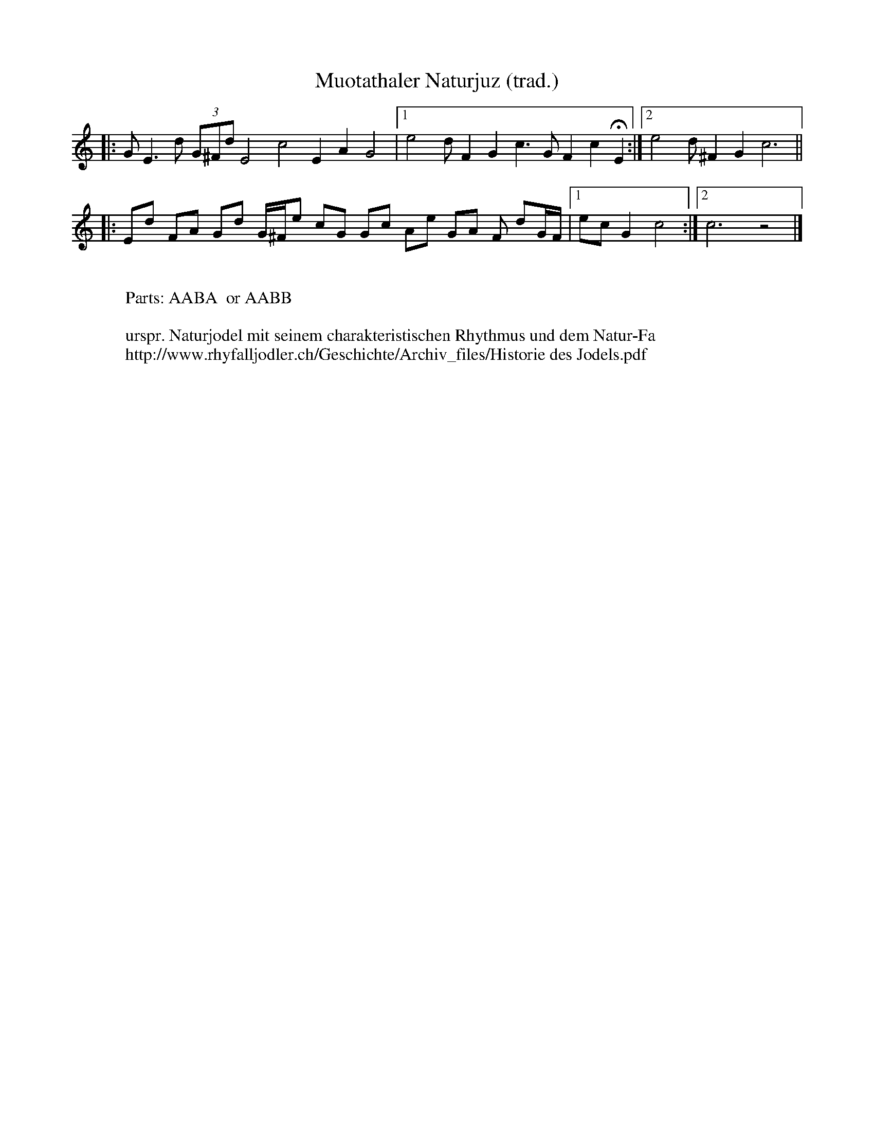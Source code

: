 I:abc-charset utf-8
%%partsbox
%%MIDI program 21

X:1
T: Muotathaler Naturjuz (trad.)
M:
R:Naturjodel
L:1/8
K:C
|: GE3d (3G^Fd E4c4E2A2G4 |1 e4dF2G2c3GF2c2!fermata!E2 :|2 e4 d^F2G2c6||  
|: Ed FA Gd G/^F/e cG Gc Ae GA F dG/F/ |1 ecG2c4 :|2 c6z4 |]
W:
W:Parts: AABA  or AABB
W:
W:urspr. Naturjodel mit seinem charakteristischen Rhythmus und dem Natur-Fa
W:http://www.rhyfalljodler.ch/Geschichte/Archiv_files/Historie des Jodels.pdf
%April 26, 2018


X:1
T: Stelli-Juiz  Bb (trad.)
T:Dirigenten-Notiz, Edi Gasser. 
C:Wolfenschiessen NW (19.Jh.)
%%partsbox
M:2/4
Q:1/4=110
R:Naturjodel
L:1/4
K:Bb
[P:A] F>E | D/F/B | d2 | e/d/c | BF/F/ | d2 | D/F/B | AF/F/ | c2 | 
E/F/c | BF/F/ | !fermata!d2 | F>E | D/F/B | d2 | e/d/c | 
BF/F/ | d2 | D/F/B | AF/F/ | c2 | f>=e | cd | !fermata!B2 || 
[P:B] d/c/B | AF/F/ | c2 | E/F/c | BF/F/ | d2 | D/F/B | AF/F/ | 
c2 | E/F/c | BF/F/ | !fermata!!breath!d2  | F>E | D/F/B | d2 | e/d/c | 
BF/F/ | d2 | D/F/B | AF/F/ | c2 | f>=e | cd | !fermata!B2 || 
M:3/4
[P:C] B,2 F |  D2B | F2d | B2d | cFd | cFd | B>cd | 
F3 | B,2F | D2B | F2d | B2d | f>ed | cdc | (B3 B2)z |]
W: Parts: A-B-A-B  oder A-B-2xC
W:
W: UJV-Naturjodelsammlung: Code-Nr: 00-01
W:http://www.naturjodler.ch/tradition-1.htm  (with AUDIO)
%April 20, 2018

X:2
T:Stelli-Juiz  C 2+
S:Dirigenten-Notiz, Edi Gasser. 
%C:Wolfenschiessen NW (19.Jh.)
%%partsbox
M:2/4
%Q:1/4=110
R:Naturjodel
L:1/4
K:Cmaj
[P:A] G>F | E/2G/2c | e2 | f/2e/2d | cG/2G/2 | e2 | E/2G/2c | BG/2G/2 | d2 | 
F/2G/2d | cG/2G/2 | !fermata!e2 | G>F | E/2G/2c | e2 | f/2e/2d | 
cG/2G/2 | e2 | E/2G/2c | BG/2G/2 | d2 | g>^f | de | !fermata!c2 || 
[P:B] e/2d/2c | BG/2G/2 | d2 | F/2G/2d | cG/2G/2 | e2 | E/2G/2c | BG/2G/2 | 
d2 | F/2G/2d | cG/2G/2 | !fermata!!breath!e2 | G>F | E/2G/2c | e2 | f/2e/2d | 
cG/2G/2 | e2 | E/2G/2c | BG/2G/2 | d2 | g>^f | de | !fermata!c2 || 
M:3/4
[P:C] C2 G | E2c | G2e | c2e | dGe | dGe | c>de | 
G3 | C2G | E2c | G2e | c2e | g>fe | ded | (c3 c2)z |]
W:Parts: A-B-A-B  oder A-B-2xC
%W:UJV-Naturjodelsammlung: Code-Nr: 00-01
%W:http://www.naturjodler.ch/tradition-1.htm

X:3
T: Chraebedeler  Bb (trad.)
T:Dirigenten-Notiz, Edi Gasser. 
C:Unterwalden (CH)
C:
%%partsbox
M:3/4
%Q:1/4=110
R:Naturjodel
L:1/4
K:Bb
[P:A]  "gemütlich"B,/C/ | D>CB,  | B>A G/F/ | E>DC | A3 | 
F>Fe | A2G/F/ | F>Fd | B2B,/C/ | D>CB, | 
B>A G/F/ | E>DC | A3 | F>F  !fermata!f | !fermata!e !fermata!c !fermata!A | (B3 | B)z ||
[P:B] 
"fröhlich, freizügiger" F/F/ | f>FF | ed c/A/ | B>FF | BAB | 
c>FF | ecA | B>AB | d2F/F/ | f>FF | edc/A/ | 
B>FF | BAB | c>FF | ecA | (B3 | B)z |]
W: Parts: A-B-A-B
W:
W: UJV-Naturjodelsammlung: Code-Nr: 00-02
W:http://www.naturjodler.ch/tradition-1.htm  (with AUDIO)
%April 20, 2018

X:4
T:Chraebedeler  C 2+
%T:Dirigenten-Notiz, Edi Gasser. 
C:
%%partsbox
M:3/4
%Q:1/4=110
R:Naturjodel
L:1/4
K:Cmaj
[P:A] "gemütlich"C/2D/2 | E>DC | c>B A/2G/2 | F>ED | B3 | 
G>Gf | B2A/2G/2 | G>Ge | c2C/2D/2 | E>DC | 
c>B A/2G/2 | F>ED | B3 | G>G !fermata!g | !fermata!f !fermata!d !fermata!B | (c3 | c)z ||
[P:B] 
"fröhlich, freizügiger" G/2G/2 | g>GG | fe d/2B/2 | c>GG | cBc | 
d>GG | fdB | c>Bc | e2G/2G/2 | g>GG | fed/2B/2 | 
c>GG | cBc | d>GG | fdB | (c3 | c)z |]
W:Parts: A-B-A-B

X:5
T: dr Heiwfuederer  Bb (trad.)
T:Dirigenten-Notiz, Edi Gasser. 
C:Unterwalden (CH)
C:
%%partsbox
M:2/4
%Q:1/4=110
R:Naturjuiz
L:1/4
K:Bb
[P:A]  F>F | BF | d/c/B | G>E | cG | e2 | 
F>F | AF | e/d/c | B>A | Bc | !fermata!d2 | F>F |  
BF | d/c/B | G>E | cG | e2 | F>F | AF | e/d/c | !fermata!B2 || 
[P:B] 
e>G | cG | e/d/c | d>F | BF | d/c/B | A>F | 
AF | e/d/c | B>A | Bc | !fermata!d2 | e>G | cG | e/d/c | 
d>F | BF | d/c/B | A>F | AF | e/d/c | !fermata!B2 |] 
W: Parts: A-B-A-B
W:
W: UJV-Naturjodelsammlung: Code-Nr: 00-03
W:http://www.naturjodler.ch/tradition-1.htm  (with AUDIO)
%April 20, 2018

X:6
T:dr Heiwfuederer  Bb
%T:Dirigenten-Notiz, Edi Gasser. 
C:
%%partsbox
M:2/4
%Q:1/4=110
R:Naturjuiz
L:1/4
K:C
[P:A] G>G | cG | e/2d/2c | A>F | dA | f2 | 
G>G | BG | f/2e/2d | c>B | cd | !fermata!e2 | G>G | 
cG | e/2d/2c | A>F | dA | f2 | G>G | BG | f/2e/2d | !fermata!c2 || 
[P:B] 
f>A | dA | f/2e/2d | e>G | cG | e/2d/2c | B>G | 
BG | f/2e/2d | c>B | cd | !fermata!e2 | f>A | dA | f/2e/2d | 
e>G | cG | e/2d/2c | B>G | BG | f/2e/2d | !fermata!c2 |] 
W:Parts: A-B-A-B

X:7
T: dr alt Schorieder  Bb (trad.)
T:Dirigenten-Notiz, Edi Gasser. 
C:Unterwalden (CH)
C:
%%partsbox
M:2/4
%Q:1/4=110
R:Naturjuiz
L:1/4
K:Bb
[P:A]  BA/G/ | FB | D2 | dB | c>A | FA | E2 | c>A | 
FA | Ed | B>G | FB | !fermata!D2 | BA/G/ | FB | D2 | 
dB | c>A | FA | E2 | c>A | FA | Ed | !fermata!B2 || 
[P:B] E>D | C>F | c2 | d>c | Bd | F2 | A>G | FA | 
Ed | B>G | F B | !fermata!D2 | E>D | C>F | c2 | 
d>c | Bd | F2 | A>G | FA | Ed | B2 |] 
W: Parts: A-B-A-B
W:
W: UJV-Naturjodelsammlung: Code-Nr: 00-04
W:http://www.naturjodler.ch/tradition-1.htm  (with AUDIO)
%April 21, 2018

X:8
T:dr alt Schorieder  C 2+
%T:Dirigenten-Notiz, Edi Gasser. 
C:
%%partsbox
M:2/4
%Q:1/4=110
R:Naturjuiz
L:1/4
K:C
[P:A] cB/2A/2 | Gc | E2 | ec | d>B | GB | F2 | d>B | 
GB | Fe | c>A | Gc | !fermata!E2 | cB/2A/2 | Gc | E2 | 
ec | d>B | GB | F2 | d>B | GB | Fe | !fermata!c2 || 
[P:B] F>E | D>G | d2 | e>d | ce | G2 | B>A | GB | 
Fe | c>A | G c | !fermata!E2 | F>E | D>G | d2 | 
e>d | ce | G2 | B>A | GB | Fe | c2 |] 
W:Parts: A-B-A-B
W:
%W: UJV-Naturjodelsammlung: Code-Nr: 00-04
%W:http://www.naturjodler.ch/tradition-1.htm
%April 21, 2018

X:9
T:dr alt Schorieder  F 7+
%T:Dirigenten-Notiz, Edi Gasser. 
C:
%%partsbox
M:2/4
%Q:1/4=110
R:Naturjuiz
L:1/4
K:Fmaj
[P:A] fe/2d/2 | cf | A2 | af | g>e | ce | B2 | g>e | 
ce | Ba | f>d | cf | !fermata!A2 | fe/2d/2 | cf | A2 | 
af | g>e | ce | B2 | g>e | ce | Ba | !fermata!f2 || 
[P:B] B>A | G>c | g2 | a>g | fa | c2 | e>d | ce | 
Ba | f>d | c f | !fermata!A2 | B>A | G>c | g2 | 
a>g | fa | c2 | e>d | ce | Ba | f2 |] 
W:Parts: A-B-A-B
W:
%W: UJV-Naturjodelsammlung: Code-Nr: 00-01
%W:http://www.naturjodler.ch/tradition-1.htm
%April 21, 2018

X:10
T: Wolfbedeler  Bb (trad.)
T:Dirigenten-Notiz, Edi Gasser. 
C:Unterwalden (CH)
C:
%%partsbox
M:2/4
%Q:1/4=110
R:Naturjuiz
L:1/4
K:Bb
[P:A]  "feierlicher Anruf" !f!D B/D/ | Fd | B2 | "Echo"  !mp!D B/D/ | Fd | !fermata!B2 | "zügiger"!f!Ff | e/F/ F/e/ | 
c G/F/ | Ff | d/F/ F/d/ | !fermata!B>z | "a tempo" !f!D B/D/ | Fd | B2 | 
!mp!D B/D/ | Fd | !fermata!B2 | Ff | e/F/ F | f  (3e/d/c/ | !fermata!B2 || 
[P:B] "frisch, zügiger" !f! G/F/ | Ff | e/F/ F/e/ | c !mp!G/F/ | "Echo"F f | d/F/ F/d/ | B !f!G/F/ | Ff | e/F/ F | 
e/d/ c/A/ | B>D | F d/c/ | !fermata! !breath!B  !f!G/F/ | Ff | e/F/ F/e/ | c  !mp!G/F/ | 
Ff | d/F/ F/d/ | B !f!G/F/ | Ff | e/F/ F | e/d/ c/A/ | B>z |] 
W: Parts: A-B-A-B
W:
W: UJV-Naturjodelsammlung: Code-Nr: 00-05
W:http://www.naturjodler.ch/tradition-1.htm  (with AUDIO)
%April 21, 2018

X:11
T:Wolfbedeler  D (Blechflöte)
%T:Dirigenten-Notiz, Edi Gasser. 
C:
%%partsbox
%%MIDI program 72   % 111 /74 / 79=whistle
M:2/4
%Q:1/4=110
R:Naturjuiz
L:1/4
K:D transpose=3
[P:A] "feierlicher Anruf" !f!F d/2F/2 | Af | d2 | "Echo" !mp!F d/2F/2 | Af | !fermata!d2 | "zügiger"!f!Aa | g/2A/2 A/2g/2 | 
e B/2A/2 | Aa | f/2A/2 A/2f/2 | !fermata!d>z | "a tempo" !f!F d/2F/2 | Af | d2 | 
!mp!F d/2F/2 | Af | !fermata!d2 | Aa | g/2A/2 A | a (3g/2f/2e/2 | !fermata!d2 || 
[P:B] "frisch, zügiger" !f! B/2A/2 | Aa | g/2A/2 A/2g/2 | e !mp!B/2A/2 | "Echo"A a | f/2A/2 A/2f/2 | d !f!B/2A/2 | Aa | g/2A/2 A | 
g/2f/2 e/2c/2 | d>F | A f/2e/2 | !fermata! !breath!d !f!B/2A/2 | Aa | g/2A/2 A/2g/2 | e !mp!B/2A/2 | 
Aa | f/2A/2 A/2f/2 | d !f!B/2A/2 | Aa | g/2A/2 A | g/2f/2 e/2c/2 | d>z |] 
W:Parts: A-B-A-B
W:
%W: UJV-Naturjodelsammlung: Code-Nr: 00-05
%W:http://www.naturjodler.ch/tradition-1.htm
%April 21, 2018


X:12
T:Wolfbedeler  C 2+
%T:Dirigenten-Notiz, Edi Gasser. 
C:
%%partsbox
M:2/4
%Q:1/4=110
R:Naturjuiz
L:1/4
K:C
[P:A] "feierlicher Anruf" !f!E c/2E/2 | Ge | c2 | "Echo" !mp!E c/2E/2 | Ge | !fermata!c2 | "zügiger"!f!Gg | f/2G/2 G/2f/2 | 
d A/2G/2 | Gg | e/2G/2 G/2e/2 | !fermata!c>z | "a tempo" !f!E c/2E/2 | Ge | c2 | 
!mp!E c/2E/2 | Ge | !fermata!c2 | Gg | f/2G/2 G | g (3f/2e/2d/2 | !fermata!c2 || 
[P:B] "frisch, zügiger" !f! A/2G/2 | Gg | f/2G/2 G/2f/2 | d !mp!A/2G/2 | "Echo"G g | e/2G/2 G/2e/2 | c !f!A/2G/2 | Gg | f/2G/2 G | 
f/2e/2 d/2B/2 | c>E | G e/2d/2 | !fermata! !breath!c !f!A/2G/2 | Gg | f/2G/2 G/2f/2 | d !mp!A/2G/2 | 
Gg | e/2G/2 G/2e/2 | c !f!A/2G/2 | Gg | f/2G/2 G | f/2e/2 d/2B/2 | c>z |] 
W:Parts: A-B-A-B
W:
%W: UJV-Naturjodelsammlung: Code-Nr: 00-05
%W:http://www.naturjodler.ch/tradition-1.htm
%April 21, 2018

X:13
T: dr alt Sachsler  Bb (trad.)
T:Dirigenten-Notiz, Edi Gasser. 
C:Unterwalden (CH)
C:
%%partsbox
M:2/4
%Q:1/4=110
R:Naturjuiz
L:1/4
K:Bb
[P:A]  F | BF | dF | d c/B/ | AF | e d/F/ | c>B | AF | eF | 
c d/c/ | BF | d/F/ d/c/ | (B2 | !breath!B)F | BF | dF | d/c/ B | 
AF | e d/f/ | c>B | AF | eF | c d/c/ | (B2 | B) || 
[P:B] F =E/F/ | Ge | df | cf | BF | df | B c/B/ | AF | 
ef | Ac | (B2 | B)z | F =E/F/ | Ge | df | cf | 
BF | df | B c/B/ | AF | ef | Ac | (B2 | B)z |]  
W: Parts: A-B-A-B
W:
W: UJV-Naturjodelsammlung: Code-Nr: 00-06
W:http://www.naturjodler.ch/tradition-1.htm  (with AUDIO)
%April 21, 2018

X:14
T:dr alt Sachsler  C 2+
%T:Dirigenten-Notiz, Edi Gasser. 
C:
%%partsbox
M:2/4
%Q:1/4=110
R:Naturjuiz
L:1/4
K:C
[P:A] G | cG | eG | e d/2c/2 | BG | f e/2G/2 | d>c | BG | fG | 
d e/2d/2 | cG | e/2G/2 e/2d/2 | (c2 | !breath!c)G | cG | eG | e/2d/2 c | 
BG | f e/2g/2 | d>c | BG | fG | d e/2d/2 | (c2 | c) || 
[P:B] G ^F/2G/2 | Af | eg | dg | cG | eg | c d/2c/2 | BG | 
fg | Bd | (c2 | c)z | G ^F/2G/2 | Af | eg | dg | 
cG | eg | c d/2c/2 | BG | fg | Bd | (c2 | c)z |] 
W:Parts: A-B-A-B
W:
%W: UJV-Naturjodelsammlung: Code-Nr: 00-06
%W:http://www.naturjodler.ch/tradition-1.htm
%April 21, 2018

X:15
T:dr alt Sachsler  G 3-
%T:Dirigenten-Notiz, Edi Gasser. 
C:
%%partsbox
M:2/4
%Q:1/4=110
R:Naturjuiz
L:1/4
K:G
[P:A] D | GD | BD | B A/2G/2 | FD | c B/2D/2 | A>G | FD | cD | 
A B/2A/2 | GD | B/2D/2 B/2A/2 | (G2 | !breath!G)D | GD | BD | B/2A/2 G | 
FD | c B/2d/2 | A>G | FD | cD | A B/2A/2 | (G2 | G) || 
[P:B] D ^C/2D/2 | Ec | Bd | Ad | GD | Bd | G A/2G/2 | FD | 
cd | FA | (G2 | G)z | D ^C/2D/2 | Ec | Bd | Ad | 
GD | Bd | G A/2G/2 | FD | cd | FA | (G2 | G)z |] 
W:Parts: A-B-A-B
W:
%W: UJV-Naturjodelsammlung: Code-Nr: 00-06
%W:http://www.naturjodler.ch/tradition-1.htm
%April 21, 2018

X:16
T: Obdesseler  Bb (trad.)
T:Naturjuiz
T:Dirigenten-Notiz, Edi Gasser. 
C:Unterwalden (CH)
C:
%%partsbox
M:3/4
%Q:1/4=110
R:Naturjuiz
L:1/4
K:Bb
[P:A]  F/D/ | d f/d/ F/f/ | c f/e/ F/d/ | B2F | D/F/ B/d/ F/f/ | 
c2 F/>F/ | E/F/ e/d/ F/c/ | B>A B/c/ | !fermata!d2 F/D/ | d f/d/ F/f/ | 
c f/e/ F/d/ | B2 F | D/F/ B/d/ F/f/ | c2 F/>F/ | E/F/ "riterdando" e/d/ F/c/ | (B3 | B)z || 
[P:B] f | c>F e/d/ | c f/e/ F/f/ | B2 F/>B/ | D/F/ B/d/ F/f/ | 
c2 F/>A/ | E/F/ e/d/ F/c/ | B>A B/c/ | !fermata!d2 f | c>F e/d/ | c f/e/ F/f/ | 
B2 F/>B/ | D/F/ B/d/ F/f/ | c2 F/>A/ | E/F/ "riterdando"  e/d/ F/c/ | (B3 | B) z |] 
T:Variante zu Teil B  (nach Hrch. Leuthold)
[P:B2] c>f e/d/ | c f/e/ F/d/ | B>d F/B/ | D B/D/ F/f/ | c>F F/c/ | E/F/ e/d/ F/c/ | B>A B/c/ | d2f | 
c>f e/d/ | c f/e/ F/d/ | B>d F/B/ | D B/D/ F/f/ | c>F F/c/ | E/F/ e/d/ F/c/ | (B3 | B2)z |] 
W: Parts: A-B-A-B
W:
W: UJV-Naturjodelsammlung: Code-Nr: 00-07
W:http://www.naturjodler.ch/tradition-1.htm  (with AUDIO)
%April 21, 2018

X:17
T:Obdesseler  C 2+
%T:Naturjuiz
%T:Dirigenten-Notiz, Edi Gasser. 
C:
%%partsbox
M:3/4
%Q:1/4=110
R:Naturjuiz
L:1/4
K:C
[P:A] G/2E/2 | e g/2e/2 G/2g/2 | d g/2f/2 G/2e/2 | c2G | E/2G/2 c/2e/2 G/2g/2 | 
d2 G/2>G/2 | F/2G/2 f/2e/2 G/2d/2 | c>B c/2d/2 | !fermata!e2 G/2E/2 | e g/2e/2 G/2g/2 | 
d g/2f/2 G/2e/2 | c2 G | E/2G/2 c/2e/2 G/2g/2 | d2 G/2>G/2 | F/2G/2 "riterdando" f/2e/2 G/2d/2 | (c3 | c)z || 
[P:B] g | d>G f/2e/2 | d g/2f/2 G/2g/2 | c2 G/2>c/2 | E/2G/2 c/2e/2 G/2g/2 | 
d2 G/2>B/2 | F/2G/2 f/2e/2 G/2d/2 | c>B c/2d/2 | !fermata!e2 g | d>G f/2e/2 | d g/2f/2 G/2g/2 | 
c2 G/2>c/2 | E/2G/2 c/2e/2 G/2g/2 | d2 G/2>B/2 | F/2G/2 "riterdando" f/2e/2 G/2d/2 | (c3 | c) z |] 
T:Variante zu Teil B  (nach Hrch. Leuthold)
[P:B2] d>g f/2e/2 | d g/2f/2 G/2e/2 | c>e G/2c/2 | E c/2E/2 G/2g/2 | d>G G/2d/2 | F/2G/2 f/2e/2 G/2d/2 | c>B c/2d/2 | e2g | 
d>g f/2e/2 | d g/2f/2 G/2e/2 | c>e G/2c/2 | E c/2E/2 G/2g/2 | d>G G/2d/2 | F/2G/2 f/2e/2 G/2d/2 | (c3 | c2)z |] 
W:Parts: A-B-A-B
W:
%W: UJV-Naturjodelsammlung: Code-Nr: 00-07
%W:http://www.naturjodler.ch/tradition-1.htm
%April 21, 2018

X:18
T: dr Leewägriäbler  Bb (trad.)
T:Dirigenten-Notiz, Edi Gasser. 
C:Unterwalden (CH)
C:
%%partsbox
M:2/4
%Q:1/4=110
R:Naturjuiz
L:1/4
K:Bb
[P:A]  B>F | D F | Bc | d2 | Fe | df | c>F | 
EF | c/f/ d/c/ | B>F | Dd | !fermata!B2 | B>F | DF | 
Bc | d2 | Fe | df | c>F | EF | c/f/ d/c/ | !fermata!B2 || 
[P:B] c>F | EF | f/e/ c/d/ | B>F | DF | B/d/ F/d/ | c>F | EF | 
f/e/ c/d/ | B>F | Dd | !fermata!B2 | c>F | EF | f/e/ c/d/ | B>F | 
DF | B/d/ F/d/ | c>F | EF | f/e/ c/d/ | !fermata!B2 || 
W: Parts: A-B-A-B
W:
W:Leewengruebe oder Leuengrube (Löwengrube), ein Heimwesen in Ennetmoos (NW)
W:= Wohnort des Naturjodlers Adolf Zimmermann  (Hrch. Leuthold)
W:http://www.naturjodler.ch/index_htm_files/00.08 der Leewegriebler-A4.pdf
W:
W:W: UJV-Naturjodelsammlung: Code-Nr: 00-08
W:http://www.naturjodler.ch/tradition-1.htm  (with AUDIO)
%April 21, 2018

X:19
T:dr Leewägriäbler  C 2+
%T:Dirigenten-Notiz, Edi Gasser. 
C:
%%partsbox
M:2/4
%Q:1/4=110
R:Naturjuiz
L:1/4
K:C
[P:A] c>G | E G | cd | e2 | Gf | eg | d>G | 
FG | d/2g/2 e/2d/2 | c>G | Ee | !fermata!c2 | c>G | EG | 
cd | e2 | Gf | eg | d>G | FG | d/2g/2 e/2d/2 | !fermata!c2 || 
[P:B] d>G | FG | g/2f/2 d/2e/2 | c>G | EG | c/2e/2 G/2e/2 | d>G | FG | 
g/2f/2 d/2e/2 | c>G | Ee | !fermata!c2 | d>G | FG | g/2f/2 d/2e/2 | c>G | 
EG | c/2e/2 G/2e/2 | d>G | FG | g/2f/2 d/2e/2 | !fermata!c2 || 
W:Parts: A-B-A-B
W:
%W:Leewengruebe oder Leuengrube (Löwengrube), ein Heimwesen in Ennetmoos (NW)
%W:= Wohnort des Naturjodlers Adolf Zimmermann  (Hrch. Leuthold)
%W:http://www.naturjodler.ch/index_htm_files/00.08 der Leewegriebler-A4.pdf
%W: UJV-Naturjodelsammlung: Code-Nr: 00-08
%W:http://www.naturjodler.ch/tradition-1.htm
%April 21, 2018

X:20
T: Luegere-Juiz  Bb (trad.)
T:Dirigenten-Notiz, Edi Gasser. 
C:Unterwalden (CH)
C:
%%partsbox
M:2/4
%Q:1/4=110
R:Naturjuiz
L:1/4
K:Bb
[P:A]  B/F/F | d/F/F | d/c/B | A/F/F | 3e/F/ F/e/ | c>B | A/F/F | 
e/F/F | e/d/c | B/F/F | d/F/ F/d/ | !fermata!B2 | B/F/F | d/F/F | 
d/c/B | A/F/F | e/F/ F/e/ | c>B | A/F/F | e/F/F | e/"rit."d/c | !fermata!B2 || 
[P:B] F =E/F/ | Ge | df | c/e/ d/c/ | B/F/F | d/F/F | d/c/B | A/F/F | 
e/F/F | cd/c/ | B/F/F | d/F/ F/d/ | !fermata!B2 | F =E/F/ | Ge | df | 
c/e/ d/c/ | B/F/F | d/F/F | d/c/B | A/F/F | e/F/F | "rit."c d/c/ | !fermata!B2 || 
T:Teil A (neuere, melodisch reichere Fassung)
[P:A] B/D/F | d/F/F | f/d/ B/d/ | c/e/F | e/F/ F/e/ | c>B | A/c/F | e/F/F | f/e/ c/d/ | B/D/F | d/F/ F/d/ | B2 | 
B/D/F | d/F/F | f/d/ B/d/ | c/e/F | e/F/ F/e/ | c>B | A/c/F | e/F/F | f/e/ c/d/ | B2 |] 
W: Parts: A-B-A-B
W:
W: "Luegere": Holzhütte am Nordhang des Stanserhorns.
W:
W: UJV-Naturjodelsammlung: Code-Nr: 00-09
W:http://www.naturjodler.ch/tradition-1.htm  (with AUDIO)
%April 21, 2018

X:21
T:Luegere-Juiz  C 2+
%T:Dirigenten-Notiz, Edi Gasser. 
C:
%%partsbox
M:2/4
%Q:1/4=110
R:Naturjuiz
L:1/4
K:C
[P:A] c/2G/2G | e/2G/2G | e/2d/2c | B/2G/2G | f/2G/2 G/2f/2 | d>c | B/2G/2G | 
f/2G/2G | f/2e/2d | c/2G/2G | e/2G/2 G/2e/2 | !fermata!c2 | c/2G/2G | e/2G/2G | 
e/2d/2c | B/2G/2G | f/2G/2 G/2f/2 | d>c | B/2G/2G | f/2G/2G | f/2"rit."e/2d | !fermata!c2 || 
[P:B] G ^F/2G/2 | Af | eg | d/2f/2 e/2d/2 | c/2G/2G | e/2G/2G | e/2d/2c | B/2G/2G | 
f/2G/2G | de/2d/2 | c/2G/2G | e/2G/2 G/2e/2 | !fermata!c2 | G ^F/2G/2 | Af | eg | 
d/2f/2 e/2d/2 | c/2G/2G | e/2G/2G | e/2d/2c | B/2G/2G | f/2G/2G | "rit."d e/2d/2 | !fermata!c2 || 
T:Teil A (neuere, melodisch reichere Fassung)
[P:A] c/2E/2G | e/2G/2G | g/2e/2 c/2e/2 | d/2f/2G | f/2G/2 G/2f/2 | d>c | B/2d/2G | f/2G/2G | g/2f/2 d/2e/2 | c/2E/2G | e/2G/2 G/2e/2 | c2 | 
c/2E/2G | e/2G/2G | g/2e/2 c/2e/2 | d/2f/2G | f/2G/2 G/2f/2 | d>c | B/2d/2G | f/2G/2G | g/2f/2 d/2e/2 | c2 |] 
W:Parts: A-B-A-B
W:
%W: UJV-Naturjodelsammlung: Code-Nr: 00-09
%W:http://www.naturjodler.ch/tradition-1.htm
%April 21, 2018

X:22
T: Zwirz-Juiz  Bb (trad.)
T:Dirigenten-Notiz, Edi Gasser. 
C:Unterwalden (CH)
C:
%%partsbox
M:3/4
%Q:1/4=110
R:Naturjuiz
L:1/4
K:Bb
[P:A] "langsam" F/F/ | D>C B,/D/ | B>AG | F>A A, | C2F/A/ | E>C A,/C/ | 
c>A G/A/ | (B3 | B)z F/F/ | D>C B,/D/ | B>AG | 
F>AA, | C2 F/c/ | E>C A,/C/ | c>A G/A/ | (B3 | B)z || 
[P:B] [M:2/4] "_übermütig" B,/D/ F/d/ | B/F/ D/B,/ | A,/C/ F/A/ | E F/F/ | F/e/  c/A/ | Fe |  d B/G/ | F2 | 
B,/D/ F/d/ | B/F/ D/B,/ | C/E/ G/E/ | C>B, | A,/C/ "rit."A/F/ | E/A,/ C/F/ | (B,2 | B,)z || 
[P:C] 
[M:3/4]"getragen" DCB, | A,>GF | GFE | D>dB | DFB | A>cE | CEG | F>B !fermata!D  | 
DCB, | A,>GF | GFE | D>dB | DFB | A>cE | ed c/A/ | !fermata!B3 |] 
W: Parts: A-B-C-B-C
W:
W: UJV-Naturjodelsammlung: Code-Nr: 00-10
W:http://www.naturjodler.ch/tradition-1.htm  (with AUDIO)
%April 21, 2018

X:23
T:Zwirz-Juiz  C 2+
%T:Dirigenten-Notiz, Edi Gasser. 
C:
%%partsbox
M:3/4
%Q:1/4=110
R:Naturjuiz
L:1/4
K:C
[P:A] "langsam" G/2G/2 | E>D C/2E/2 | c>BA | G>B B, | D2G/2B/2 | F>D B,/2D/2 | 
d>B A/2B/2 | (c3 | c)z G/2G/2 | E>D C/2E/2 | c>BA | 
G>BB, | D2 G/2d/2 | F>D B,/2D/2 | d>B A/2B/2 | (c3 | c)z || 
[P:B] [M:2/4] "_übermütig" C/2E/2 G/2e/2 | c/2G/2 E/2C/2 | B,/2D/2 G/2B/2 | F G/2G/2 | G/2f/2 d/2B/2 | Gf | e c/2A/2 | G2 | 
C/2E/2 G/2e/2 | c/2G/2 E/2C/2 | D/2F/2 A/2F/2 | D>C | B,/2D/2 "rit."B/2G/2 | F/2B,/2 D/2G/2 | (C2 | C)z || 
[P:C] 
[M:3/4]"getragen" EDC | B,>AG | AGF | E>ec | EGc | B>dF | DFA | G>c !fermata!E | 
EDC | B,>AG | AGF | E>ec | EGc | B>dF | fe d/2B/2 | !fermata!c3 |] 
W:Parts: A-B-C-B-C
W:
%W: UJV-Naturjodelsammlung: Code-Nr: 00-10
%W:http://www.naturjodler.ch/tradition-1.htm
%April 21, 2018

X:24
T:Zwirz-Juiz  F 7+
%T:Dirigenten-Notiz, Edi Gasser. 
C:
%%partsbox
M:3/4
%Q:1/4=110
R:Naturjuiz
L:1/4
K:F
[P:A] "langsam" c/2c/2 | A>G F/2A/2 | f>ed | c>e E | G2c/2e/2 | B>G E/2G/2 | 
g>e d/2e/2 | (f3 | f)z c/2c/2 | A>G F/2A/2 | f>ed | 
c>eE | G2 c/2g/2 | B>G E/2G/2 | g>e d/2e/2 | (f3 | f)z || 
[P:B] [M:2/4] "_übermütig" F/2A/2 c/2a/2 | f/2c/2 A/2F/2 | E/2G/2 c/2e/2 | B c/2c/2 | c/2b/2 g/2e/2 | cb | a f/2d/2 | c2 | 
F/2A/2 c/2a/2 | f/2c/2 A/2F/2 | G/2B/2 d/2B/2 | G>F | E/2G/2 "rit."e/2c/2 | B/2E/2 G/2c/2 | (F2 | F)z || 
[P:C] 
[M:3/4]"getragen" AGF | E>dc | dcB | A>af | Acf | e>gB | GBd | c>f !fermata!A | 
AGF | E>dc | dcB | A>af | Acf | e>gB | ba g/2e/2 | !fermata!f3 |] 
W:Parts: A-B-C-B-C
W:
%W: UJV-Naturjodelsammlung: Code-Nr: 00-10
%W:http://www.naturjodler.ch/tradition-1.htm
%April 21, 2018

%%partsbox
%%MIDI program 21

X:1
T: Aelggi-Juiz  Bb (trad.)
T:Dirigenten-Notiz, Edi Gasser. 
C:Unterwalden (CH)
%%partsbox
M:4/4
%Q:1/4=110
R:Naturjodel
L:1/4
K:Bb
[P:A] "feierlich"B,>CDF | BdcB | A>EF e/c/ | A4 | 
C>DEF | Aed F/c/ | B2d>c | B3z | B,>CDF | BdcB | 
A>EF e/c/ | A4 | C>DEF | Aed F/c/ | (B4 | B3)z || 
M:2/4
[P:B] "bewegter"FE/F/ | c2 | e>d | ce | dF/c/ | B2 | d>c | Bd | cB | 
A2 | F>C | Fe | dF/c/ | !fermata!B2 | FE/F/ | c2 | e>d | ce | 
dF/c/ | B2 | d>c | Bd | cB | A2 | F>C | Fe | dF/c/ | !fermata!B2 || 
M:3/4
[P:C] B,/D/ | F>D F/d/ | B>A G/D/ | F>E F/d/ | c2F/F/ | f>e d/f/ | 
c2F/F/ | f>e d/c/ | B2B,/D/ | F>D F/d/ | B>A G/D/ | 
F>E F/d/ | c2F/F/ | f>e d/f/ | edc | (B3 | B)zz |] 
W: Parts: A-B-2xC
W:
W:Die aus den Sachslerbergen stammende, zweiteilige Urmelodie wurde 
W: vom Jodler Josef Della Torre dem Jodlerklub Sarnen anvertraut.
W:Der dritte Teil stammt von Julius Stockmann. Am Eidgenössischen Jodlerfest 1949
W:  in Bern wurde der Juiz in dieser Form erstmals der Öffentlichkeit vorgestellt.
W:
W: UJV-Naturjodelsammlung: Code-Nr: 00-11
W:http://www.naturjodler.ch/tradition-2.htm  (with AUDIO)
%April 21, 2018

X:2
T:Aelggi-Juiz  C 2+ 
%T:Dirigenten-Notiz, Edi Gasser. 
%C:Sachslerberge
%%partsbox
M:4/4
%Q:1/4=110
R:Naturjodel
L:1/4
K:C
[P:A] "feierlich"C>DEG | cedc | B>FG f/2d/2 | B4 | 
D>EFG | Bfe G/2d/2 | c2e>d | c3z | C>DEG | cedc | 
B>FG f/2d/2 | B4 | D>EFG | Bfe G/2d/2 | (c4 | c3)z || 
M:2/4
[P:B] "bewegter"GF/2G/2 | d2 | f>e | df | eG/2d/2 | c2 | e>d | ce | dc | 
B2 | G>D | Gf | eG/2d/2 | !fermata!c2 | GF/2G/2 | d2 | f>e | df | 
eG/2d/2 | c2 | e>d | ce | dc | B2 | G>D | Gf | eG/2d/2 | !fermata!c2 || 
M:3/4
[P:C] C/2E/2 | G>E G/2e/2 | c>B A/2E/2 | G>F G/2e/2 | d2G/2G/2 | g>f e/2g/2 | 
d2G/2G/2 | g>f e/2d/2 | c2C/2E/2 | G>E G/2e/2 | c>B A/2E/2 | 
G>F G/2e/2 | d2G/2G/2 | g>f e/2g/2 | fed | (c3 | c)zz |] 
W:Reihenfolge: A-B-2xC
W:
%W:Die aus den Sachslerbergen stammende, zweiteilige Urmelodie wurde 
%W:vom Jodler Josef Della Torre dem Jodlerklub Sarnen anvertraut.
%W:Der dritte Teil stammt von Julius Stockmann. Am Eidgenössischen Jodlerfest 1949
%W:in Bern wurde der Juiz in dieser Form erstmals der Öffentlichkeit vorgestellt.
%W:UJV-Naturjodelsammlung: Code-Nr: 00-11
%W:http://www.naturjodler.ch/tradition-2.htm
%April 21, 2018

X:3
T: dr Obwaldner  Bb (trad.)
T:Dirigenten-Notiz, Edi Gasser. 
C:Unterwalden (CH)
%%partsbox
M:2/4
%Q:1/4=110
R:Naturjodel
L:1/4
K:Bb
[P:A] F| DB/D/ | Fd/c/ | B>F | D/c/ B/D/ | Fd/c/ | B>D | 
Ff | "jeder Ton breit"e/F/ d/c/ | (B2 | !breath!B) F | DB/D/ | Fd/c/ | B>F | 
D/c/ B/D/ | Fd/c/ | B>D | Ff | "jeder Ton breit"e/F/ d/c/ | (B2 | B) ||
[P:B] B | A/c/ F/A/ | EF | f/e/ c/d/ | B/d/ F/B/ | DF | f/d/ B/d/ | c/e/ F/A/ | 
EF | f/e/ c/d/ | B/D/ F/d/ | (B2 | !breath!B) B | A/c/ F/A/ | EF | f/e/ c/d/ | 
B/d/ F/B/ | DF | f/d/ B/d/ | c/e/ F/A/ | EF | f/e/ c/d/ | !fermata!B || 
M:2/4+3/4
[P:C]
F =E/F/ | Ge | d/f/ e/c/ | BdF  | f>d c/B/ | AcF  | 
f>e d/c/ | Bd | !fermata!F2 | F =E/F/ | Ge | d/f/ e/c/ | 
BdF  | f>d c/B/ | AcF | f>e d/c/ | (B3 | B)z |] 
W: Reihenfolge: A-B-A-C
W:
W:Dem ursprünglich, namenlosen zweiteiligen Juiz, gab man den Namen "d'r Obwaldner". 
W: Der Vorjodler Robert Britschgi komponierte 1960 den dritten Teil.
W:
W: UJV-Naturjodelsammlung: Code-Nr: 00-12
W:http://www.naturjodler.ch/tradition-2.htm  (with AUDIO)
%April 21, 2018

X:4
T:dr Obwaldner  C 2+ 
%T:Dirigenten-Notiz, Edi Gasser. 
%C:
%%partsbox
M:2/4
%Q:1/4=110
R:Naturjodel
L:1/4
K:C
[P:A] G| Ec/2E/2 | Ge/2d/2 | c>G | E/2d/2 c/2E/2 | Ge/2d/2 | c>E | 
Gg | "jeder Ton breit"f/2G/2 e/2d/2 | (c2 | !breath!c) G | Ec/2E/2 | Ge/2d/2 | c>G | 
E/2d/2 c/2E/2 | Ge/2d/2 | c>E | Gg | "jeder Ton breit"f/2G/2 e/2d/2 | (c2 | c) ||
[P:B] c | B/2d/2 G/2B/2 | FG | g/2f/2 d/2e/2 | c/2e/2 G/2c/2 | EG | g/2e/2 c/2e/2 | d/2f/2 G/2B/2 | 
FG | g/2f/2 d/2e/2 | c/2E/2 G/2e/2 | (c2 | !breath!c) c | B/2d/2 G/2B/2 | FG | g/2f/2 d/2e/2 | 
c/2e/2 G/2c/2 | EG | g/2e/2 c/2e/2 | d/2f/2 G/2B/2 | FG | g/2f/2 d/2e/2 | !fermata!c || 
M:2/4
[P:C]
G ^F/2G/2 | Af | e/2g/2 f/2d/2 | ceG | g>e d/2c/2 | BdG | 
g>f e/2d/2 | ce | !fermata!G2 | G ^F/2G/2 | Af | e/2g/2 f/2d/2 | 
ceG | g>e d/2c/2 | BdG | g>f e/2d/2 | (c3 | c)z |] 
W:Reihenfolge: A-B-A-C
%W:Dem ursprünglich, namenlosen zweiteiligen Juiz, gab man den Namen "d'r Obwaldner". 
%W:Der Vorjodler Robert Britschgi komponierte 1960 den dritten Teil.
%W:UJV-Naturjodelsammlung: Code-Nr: 00-12
%W:http://www.naturjodler.ch/tradition-2.htm
%April 21, 2018

X:5
T: Flueh-Juiz  Bb (trad.)
T:Dirigenten-Notiz, Edi Gasser. 
C:Unterwalden (CH)
%%partsbox
M:4/4
%Q:1/4=110
R:Naturjodel
L:1/4
K:Bb
[P:A] "sehr langsam" B,>CDF | f>dcB | A>cFe | A4 | C>DEF | 
f>edc | B>DFd | B4 | B,>CDF | f>dcB | 
A>cFe | A4 | C>DEF | f>edc | (B4 | B2)z2 || 
[P:B] "zügiger"  GE/G/cB/c/ | dBF>d | eA/c/F>e | dB !fermata!F2 | 
GE/G/cB/c/ | dBF>d | fe/c/ A/F/ d/c/ | B4 || 
M:3/4 
[P:C] "flottes Walzertempo" F/f/ | e>dc | e>d c/f/ | d>cB | FdF | 
c>BA | FeF | d2c | B2F/f/ | e>dc | e>d c/f/ | 
d>cB | FdF | c>BA | Ff2 | "_jeder Ton breit"edc | B3 |] 
W: Reihenfolge: A-B-A-C
W:
W:Vermutlich aus Sachseln stammender Naturjuiz: 
W:Er wurde von Josef Della Torre um 1948 zum Jodlerklub Sarnen gebracht.
W:
W: UJV-Naturjodelsammlung: Code-Nr: 00-13
W:http://www.naturjodler.ch/tradition-2.htm  (with AUDIO)
%April 22, 2018

X:6
T:Flueh-Juiz  C 2+
%T:Dirigenten-Notiz, Edi Gasser. 
C:
%%partsbox
M:4/4
%Q:1/4=110
R:Naturjodel
L:1/4
K:C
[P:A] "sehr langsam" C>DEG | g>edc | B>dGf | B4 | D>EFG | 
g>fed | c>EGe | c4 | C>DEG | g>edc | 
B>dGf | B4 | D>EFG | g>fed | (c4 | c2)z2 || 
[P:B] "zügiger" AF/2A/2dc/2d/2 | ecG>e | fB/2d/2G>f | ec !fermata!G2 | 
AF/2A/2dc/2d/2 | ecG>e | gf/2d/2 B/2G/2 e/2d/2 | c4 || 
M:3/4
[P:C] "flottes Walzertempo" G/2g/2 | f>ed | f>e d/2g/2 | e>dc | GeG | 
d>cB | GfG | e2d | c2G/2g/2 | f>ed | f>e d/2g/2 | 
e>dc | GeG | d>cB | Gg2 | "_jeder Ton breit"fed | c3 |] 
W:Reihenfolge: A-B-A-C
%W:Vermutlich aus Sachseln stammender Naturjuiz: 
%W:Er wurde von Josef Della Torre um 1948 zum Jodlerklub Sarnen gebracht.
%W:UJV-Naturjodelsammlung: Code-Nr: 00-13
%W:http://www.naturjodler.ch/tradition-2.htm
%April 22, 2018

X:7
T: Stockalper-Jodeli  Bb (trad.)
T:Dirigenten-Notiz, Edi Gasser. 
C:Unterwalden (CH)
%%partsbox
M:2/4
%Q:1/4=110
R:Naturjodel
L:1/8
K:Bb
[P:A] "nicht zu schnell"  B, DF | G3D | F2d2 | B2F2 | dF Gd | F2ec | (A4 | !breath!A) C EF | G3E | 
F2e2 | A2F2 | eF Ge | F2dc | (B4 | !breath!B) B, DF | G3D | F2d2 | B2F2 | dF Gd | 
F2ec | (A4 | !breath!A) C EF | G3E | F2e2 | A2F2 | "rit."fe dc | !fermata!B4 ||
[P:B] "urchig, etwas schneller"  D EF | G2e2 | c2G2 | eG Ge | F2d2 | B2F2 | dF Gd | F2 ec | 
A2F2 | eF Ge | F2dc | (B4 | !breath!B) D EF | G2e2 | c2G2 | 
eG Ge | F2d2 | B2F2 | dF Gd | F2ec | A2F2 | "rit."fe dc | !fermata!B4 ||
[P:C] "_übermütig" DF Bd | f3B | d3F | BD FB | Ae FA | E4 | EF Ac | f3A | 
e3F | AF FA | Bd FB | D4 | DF Bd | f3B | d3F | 
BD FB | Ae FA | E4 | EF Ac | f3A | e3F | "rit."fe cA | !fermata!(B4 | B2)z2 |] 
W: Reihenfolge: A-B-A-C
W:
W: UJV-Naturjodelsammlung: Code-Nr: 00-14
W:http://www.naturjodler.ch/tradition-2.htm  (with AUDIO)
%April 22, 2018

X:8
T:Stockalper-Joedeli  C 2+
%T:Dirigenten-Notiz, Edi Gasser. 
C:
%%partsbox
M:2/4
%Q:1/4=110
R:Naturjodel
L:1/8
K:C
[P:A] "nicht zu schnell" C EG | A3E | G2e2 | c2G2 | eG Ae | G2fd | (B4 | !breath!B) D FG | A3F | 
G2f2 | B2G2 | fG Af | G2ed | (c4 | !breath!c) C EG | A3E | G2e2 | c2G2 | eG Ae | 
G2fd | (B4 | !breath!B) D FG | A3F | G2f2 | B2G2 | "rit."gf ed | !fermata!c4 ||
[P:B] "urchig, etwas schneller" E FG | A2f2 | d2A2 | fA Af | G2e2 | c2G2 | eG Ae | G2 fd | 
B2G2 | fG Af | G2ed | (c4 | !breath!c) E FG | A2f2 | d2A2 | 
fA Af | G2e2 | c2G2 | eG Ae | G2fd | B2G2 | "rit."gf ed | !fermata!c4 ||
[P:C] "_übermütig" EG ce | g3c | e3G | cE Gc | Bf GB | F4 | FG Bd | g3B | 
f3G | BG GB | ce Gc | E4 | EG ce | g3c | e3G | 
cE Gc | Bf GB | F4 | FG Bd | g3B | f3G | "rit."gf dB | !fermata!(c4 | c2)z2 |] 
W:Reihenfolge: A-B-A-C
%W:UJV-Naturjodelsammlung: Code-Nr: 00-14
%W:http://www.naturjodler.ch/tradition-2.htm  (with AUDIO)
%April 22, 2018

X:9
T: Ennetmooser.  Bb (trad.)
T:Nidwaldner Naturjuiz
T:Dirigenten-Notiz, Edi Gasser. 
C:Unterwalden (CH)
%%partsbox
M:C
%Q:1/4=110
R:Naturjodel
L:1/8
K:Bb
[P:A] B,D | F3D G3E | F3D Ff dB | Ae Ge Ff e/d/c | 
Bd Gd !breath! !fermata! F2 B,D | F3D G3E | F3D Ff dB | Ae Ge Ff e/d/c | !fermata!B4z2 ||
[P:B] d cd | f2ec fe cg | f2dBF2Ge | Fe AcF2Ge  | 
Fd Bd !breath! !fermata!f d cd | f2ec fe cg | f2dBF2Ge | Fe Ac Fe dc | !fermata!B4z4 || 
[P:C] F Ge | Fe AC EF Ge | Fd BB, D2Ge | Fe AC EF Ge | 
Fd Bd !fermata!f F Ge | Fe AC EF Ge | Fd BB,D2Ge | F2Ac Fe dc | !fermata!B4 |]
W: Reihenfolge: A-B-C-B
W:
W: Dieser alte Nidwaldner Jodel besass ursprünglich nur zwei Teile. 
W:Der 3. Teil stammt wahrscheinlich vom Naturjodler Adolf Zimmermann.
W: (nach Heinrich Leuthold)
W:
W: UJV-Naturjodelsammlung: Code-Nr: 00-15
W:http://www.naturjodler.ch/tradition-2.htm  (with AUDIO)
%April 22, 2018

X:10
T:Ennetmooser.  C 2+ (trad.)
%T:Nidwaldner Naturjuiz
%T:Dirigenten-Notiz, Edi Gasser. 
C:
%%partsbox
M:4/4
%Q:1/4=110
R:Naturjodel
L:1/8
K:C
[P:A] CE | G3E A3F | G3E Gg ec | Bf Af Gg f/2e/2d | 
ce Ae !breath! !fermata! G2 CE | G3E A3F | G3E Gg ec | Bf Af Gg f/2e/2d | !fermata!c4z2 ||
[P:B] e de | g2fd gf da | g2ecG2Af | Gf BdG2Af | 
Ge ce !breath! !fermata!g e de | g2fd gf da | g2ecG2Af | Gf Bd Gf ed | !fermata!c4z4 || 
[P:C] G Af | Gf BD FG Af | Ge cC E2Af | Gf BD FG Af | 
Ge ce !fermata!g G Af | Gf BD FG Af | Ge cCE2Af | G2Bd Gf ed | !fermata!c4 |]
W:Reihenfolge: A-B-C-B
%W:Dieser alte Nidwaldner Jodel besass ursprünglich nur zwei Teile. 
%W:Der 3. Teil stammt wahrscheinlich vom Naturjodler Adolf Zimmermann.
%W:(nach Heinrich Leuthold)
%W:UJV-Naturjodelsammlung: Code-Nr: 00-15
%W:http://www.naturjodler.ch/tradition-2.htm  (with AUDIO)
%April 22, 2018

X:11
T: dr Alt  Bb (trad.)
T:Dirigenten-Notiz, Edi Gasser. 
C:Unterwalden (CH)
%%partsbox
M:2/4
%Q:1/4=110
R:Naturjodel
L:1/8
K:Bb
[P:A] "gemütlich" d | B3F | D2F2 | B2c2 | d3D | F2e2 | dF Fd | c3F | 
E2d2 | ce Fc | B3F | D2Fc | !breath! !fermata!B3d | B3F | D2F2 | 
"rit." B2c2 | d3D | F2e2 | dF Fd | c3F | E2d2 | "rit." ce Fc | !fermata!B3 ||
[P:B] "fröhlich, zügiger" B | Ac Fc | E2FF | cE Fc | Bd FB | D2FF | fd FB | 
Ac Fc | E2FF | fe Fc | BD FB | D2Fd | !breath! !fermata!B3B | Ac Fc | E2FF | cE Fc | 
Bd FB | D2FF | fd FB | Ac Fc | E2FF | fe Fc | !fermata!B3 ||
[P:C] "langsam, feierlich" Dc BD | F2dc | B3F | Dc BD | F2dc | B3D | F2f2 | e2F2 | d2cA | !fermata!B4 |]
W: Reihenfolge: A-B-C-B
W:
W: UJV-Naturjodelsammlung: Code-Nr: 00-16
W:http://www.naturjodler.ch/tradition-2.htm  (with AUDIO)
%April 22, 2018

X:12
T:dr Alt  C 2+
%T:Dirigenten-Notiz, Edi Gasser. 
C:
%%partsbox
M:2/4
%Q:1/4=110
R:Naturjodel
L:1/8
K:C
[P:A] "gemütlich" e | c3G | E2G2 | c2d2 | e3E | G2f2 | eG Ge | d3G | 
F2e2 | df Gd | c3G | E2Gd | !breath! !fermata!c3e | c3G | E2G2 | 
"rit." c2d2 | e3E | G2f2 | eG Ge | d3G | F2e2 | "rit." df Gd | !fermata!c3 ||
[P:B] "fröhlich, zügiger" c | Bd Gd | F2GG | dF Gd | ce Gc | E2GG | ge Gc | 
Bd Gd | F2GG | gf Gd | cE Gc | E2Ge | !breath! !fermata!c3c | Bd Gd | F2GG | dF Gd | 
ce Gc | E2GG | ge Gc | Bd Gd | F2GG | gf Gd | !fermata!c3 ||
[P:C] "langsam, feierlich" Ed cE | G2ed | c3G | Ed cE | G2ed | c3E | G2g2 | f2G2 | e2dB | !fermata!c4 |]
W:Reihenfolge: A-B-C-B
%W:UJV-Naturjodelsammlung: Code-Nr: 00-16
%W:http://www.naturjodler.ch/tradition-2.htm  (with AUDIO)
%April 22, 2018

X:13
T: dr Schilder  Bb (trad.)
T:Dirigenten-Notiz, Edi Gasser. 
C:Unterwalden (CH)
%%partsbox
M:2/4
%Q:1/4=110
R:Naturjodel
L:1/4
K:Bb
[P:A] "langsam"  c/ | BD | F>B | D c/B/ | AE | F>e | c>B | AE | 
F>A | E/F/ d/c/ | BD | F>d | !fermata!B>c | BD | F>B | 
Dc/B/ | AE | F>e | c>B | AE | F>A | "rit."E/F/ d/c/ | !fermata!B2 || 
M:3/4
[P:B] "ruhiges Walzertempo"  ed | cEG | edc | BDF | f>d c/B/ | 
AEF | f>e d/c/ | [M:4/4] BDFd | !fermata!B2ed | [M:3/4] cEG | edc | 
BDF | f>d c/B/ | AEF | f>e d/c/ | (B3 | B) || 
[P:C] "flottes Walzertempo"  c/B/ | G (E/E/) (E/E/) | cBG | F2D | F2 G/F/ | 
F>E F/e/ | A2 G/F/ | F>D F/d/ | B2c/B/ | G (/E/E/) (/E/E/) | cBG | 
F2D | F2G/F/ | F>Ac | f>e d/c/ | (B3 | B)z |]
W: Reihenfolge: A-B-A-2xC
W:
W: Der Ursprung dieses Juizes liegt in den Sachsler Alpen. Der urspr. namenlose Juiz wurde 
W:um 1955 von Walter von Deschwanden aus dem "Schild" zum Jodlerklub Sarnen gebracht.
W: 
W: UJV-Naturjodelsammlung: Code-Nr: 00-17
W:http://www.naturjodler.ch/tradition-2.htm  (with AUDIO)
%April 22, 2018

X:14
T:dr Schilder  C 2+
%T:Dirigenten-Notiz, Edi Gasser. 
C:
%%partsbox
M:2/4
%Q:1/4=110
R:Naturjodel
L:1/4
K:C
[P:A] "langsam" d/2 | cE | G>c | E d/2c/2 | BF | G>f | d>c | BF | 
G>B | F/2G/2 e/2d/2 | cE | G>e | !fermata!c>d | cE | G>c | 
Ed/2c/2 | BF | G>f | d>c | BF | G>B | "rit."F/2G/2 e/2d/2 | !fermata!c2 || 
M:3/4
[P:B] "ruhiges Walzertempo" fe | dFA | fed | cEG | g>e d/2c/2 | 
BFG | g>f e/2d/2 | [M:4/4] cEGe | !fermata!c2fe | [M:3/4] dFA | fed | 
cEG | g>e d/2c/2 | BFG | g>f e/2d/2 | (c3 | c) || 
[P:C] "flottes Walzertempo" d/2c/2 | A (F/2F/2) (F/2F/2) | dcA | G2E | G2 A/2G/2 | 
G>F G/2f/2 | B2 A/2G/2 | G>E G/2e/2 | c2d/2c/2 | A (F/2F/2) (F/2F/2) | dcA | 
G2E | G2A/2G/2 | G>Bd | g>f e/2d/2 | (c3 | c)z |]
W:Reihenfolge: A-B-A-2xC
%W:Der Ursprung dieses Juizes liegt in den Sachsler Alpen. Der urspr. namenlose Juiz wurde 
%W:um 1955 von Walter von Deschwanden aus dem "Schild" zum Jodlerklub Sarnen gebracht.
%W:UJV-Naturjodelsammlung: Code-Nr: 00-17
%W:http://www.naturjodler.ch/tradition-2.htm  (with AUDIO)
%April 22, 2018

X:15
T: Nachtbuebe-Juiz  Bb (trad.)
T:Dirigenten-Notiz, Edi Gasser. 
C:Unterwalden (CH)
%%partsbox
M:4/4
%Q:1/4=110
R:Naturjodel
L:1/4
K:Bb
[P:A] 
F>E |  c2F>F | eFdc | B2F>F | dFcB | 
A2F>F | eFdc | (B4 | B)zF>E | c2F>F | eFdc | 
B2F>F | dFcB | A2F>F | e"rit."Fdc | (B4 | B)z ||
[M:2/4] [L:1/8] 
[P:B]  FF | Ff dc | BD FB | Ac FA | E2 FF | Ff ed | 
cE Fc | Bd FB | D2  FF | Ff  dc | BD FB | 
Ac FA | E2FF |  Ff eF |   "rit."d2 c2 | (B4 |B2) || 
M:3/4
L:1/4
[P:C] F/F/ | f>e d/f/ | edc | B>GF | dcB | A>GF | 
edc | B>GF | !fermata!d2F/F/ | f>e d/f/ | edc | 
B>GF | dcB | A>GF | edA/c/ | (B3 | B)z |]
W: Reihenfolge: A-2xB-C
W:
W: Dem "Nachtbuebe-Juiz" sagte man früher auch "Alpfreude-Juiz".
W: 
W: UJV-Naturjodelsammlung: Code-Nr: 00-18
W:http://www.naturjodler.ch/tradition-2.htm  (with AUDIO)
%April 22, 2018

X:16
T:Nachtbuebe-Juiz  C 2+
%T:Dirigenten-Notiz, Edi Gasser. 
%C:Unterwalden (CH)
%%partsbox
M:4/4
%Q:1/4=110
R:Naturjodel
L:1/4
K:C
[P:A] 
G>F | d2G>G | fGed | c2G>G | eGdc | 
B2G>G | fGed | (c4 | c)zG>F | d2G>G | fGed | 
c2G>G | eGdc | B2G>G | f"rit."Ged | (c4 | c)z ||
[M:2/4] [L:1/8] 
[P:B] GG | Gg ed | cE Gc | Bd GB | F2 GG | Gg fe | 
dF Gd | ce Gc | E2 GG | Gg ed | cE Gc | 
Bd GB | F2GG | Gg fG | "rit."e2 d2 | (c4 |c2) || 
M:3/4
L:1/4
[P:C] G/2G/2 | g>f e/2g/2 | fed | c>AG | edc | B>AG | 
fed | c>AG | !fermata!e2G/2G/2 | g>f e/2g/2 | fed | 
c>AG | edc | B>AG | feB/2d/2 | (c3 | c)z |]
W:Reihenfolge: A-2xB-C
%W:Dem "Nachtbuebe-Juiz" sagte man früher auch "Alpfreude-Juiz".
%W:UJV-Naturjodelsammlung: Code-Nr: 00-18
%W:http://www.naturjodler.ch/tradition-2.htm  (with AUDIO)
%April 22, 2018

X:17
T: Älpler-Jodel  C (trad.)
T:Dirigenten-Notiz, Edi Gasser. 
C:Unterwalden (CH)
%%partsbox
M:2/4
%Q:1/4=110
R:Naturjodel
L:1/8
K:C
[P:A] "getragen" C2E2 | G2 (3edc | B>G FG | B,4 | B,2D2 | G2 (3fed | c>G EG | C4 | 
C2E2 | G2 (3edc | B>G FG | B,4 | B,2D2 | G2 (3fed | (c4 | c2)z2 || 
[P:B] "etwas schneller" d3c | B2A2 | Gf ed | e3d | c2G2 | c2E2 | F3G/G/ | G2B2 | 
d2F2 | E3(G/G/) | G2E2 | c4 | d3c | B2A2 | Gf ed | e3d | 
c2G2 | c2E2 | F3(G/G/) | G2B2 | d3 (^c/d/) | e2d2 | (c4 | c2)z2 || 
M:3/4
[P:C] "gemächlich" B,C | D3C B,A, | G,3f ed | e3dc2 | G3e de | f3dB2 | 
G2z !fermata!f  !fermata!e!fermata!d | (c6 | c2)z2B,C | D3C B,A, | G,3 f ed | 
e3dc2 | G3e de | f3dB2 | G2z !fermata!f  !fermata!e!fermata!d | (c6 | c2)z2 |]
W: Reihenfolge: A-B-A-C
W: 
W: UJV-Naturjodelsammlung: Code-Nr: 00-19
W:http://www.naturjodler.ch/tradition-2.htm  (with AUDIO)
%April 23, 2018

X:18
T:Älpler-Jodel  F 5+
%T:Dirigenten-Notiz, Edi Gasser. 
%C:Unterwalden (CH)
%%partsbox
M:2/4
%Q:1/4=110
R:Naturjodel
L:1/8
K:F
[P:A] "getragen" F2A2 | c2 (3agf | e>c Bc | E4 | E2G2 | c2 (3bag | f>c Ac | F4 | 
F2A2 | c2 (3agf | e>c Bc | E4 | E2G2 | c2 (3bag | (f4 | f2)z2 || 
[P:B] "etwas schneller" g3f | e2d2 | cb ag | a3g | f2c2 | f2A2 | B3c/2c/2 | c2e2 | 
g2B2 | A3(c/2c/2) | c2A2 | f4 | g3f | e2d2 | cb ag | a3g | 
f2c2 | f2A2 | B3(c/2c/2) | c2e2 | g3 (^f/2g/2) | a2g2 | (f4 | f2)z2 || 
M:3/4
[P:C] "gemächlich" EF | G3F ED | C3b ag | a3gf2 | c3a ga | b3ge2 | 
c2z !fermata!b !fermata!a!fermata!g | (f6 | f2)z2EF | G3F ED | C3 b ag | 
a3gf2 | c3a ga | b3ge2 | c2z !fermata!b !fermata!a!fermata!g | (f6 | f2)z2 |]
W:Reihenfolge: A-B-A-C
%W:UJV-Naturjodelsammlung: Code-Nr: 00-19
%W:http://www.naturjodler.ch/tradition-2.htm  (with AUDIO)
%April 23, 2018

X:19
T: Frutt Kuhreihen  Bb (trad.)
T:Dirigenten-Notiz, Edi Gasser. 
C:Unterwalden (CH)
%%partsbox
M:6/8+7/8
%Q:1/4=110
R:Naturjodel
L:1/8
K:Bb
[P:A] "gehobene Stimmung / gross und weit" !f!F |  (!fermata! !>! B3B) (3cde |  (!fermata! !>! f3!breath!f2)d | f e c d B c F  | (!fermata!!>! B3!breath!B2)f | 
c2fc2f | B>cd F2 !mp!"Echo"f | c2fc2f |  (!fermata! !>! B3!breath!B2)!f!F | 
(!fermata! !>! B3B) (3cde | (!fermata! !>! f3!breath!f2)d | f e c d B c F | (!fermata! !>! B3!breath!B2)z || 
M:6/8
[P:B]  !f!f | cFf c2f | BFf B2 "Echo" !mp!f | cFf c2f | (!fermata! !>! B3!breath!B2)!f!F2  | (!fermata! B3B) (3cde | 
(!fermata! f3!breath!f2)d | f e c d B c F | (!fermata! !>!B3!breath!B2)!ff!Fd  | cFf cFf | 
(!fermata! !>!B3!breath!B)!mp! "Echo"Fd  | cFf cFf | (!fermata!B3!breath!B) !ff!z/F/d/F/ |  (!fermata! B3!breath!B) "Echo" !mp!z/F/d/F/ |(!fermata! !>!B3B)z z |]
W: 
W: von A. L. Gassmann 1911 auf der Frutt aufgezeichnet.
W: (aus "Tonpsychologie des Schweizer Volksliedes" )
W: 
W: UJV-Naturjodelsammlung: Code-Nr: 00-20
W:http://www.naturjodler.ch/tradition-2.htm  (with AUDIO) 
W: 
W: see: "Der Frutt- Kuhreihen, Alphorn- Solo"
W:https://www.youtube.com/watch?v=tXwyK3UcFZU
%April 23, 2018

X:20
T:Frutt Kuhreihen  C 2+
%T:Dirigenten-Notiz, Edi Gasser. 
%C:Unterwalden (CH)
%%partsbox
M:6/8
%Q:1/4=110
R:Naturjodel
L:1/8
K:C
[P:A] "gehobene Stimmung / gross und weit" !f!G | (!fermata! !>! c3c) (3def | (!fermata! !>! g3!breath!g2)e | g f d e c d G | (!fermata!!>! c3!breath!c2)g | 
d2gd2g | c>de G2 !mp!"Echo"g | d2gd2g | (!fermata! !>! c3!breath!c2)!f!G | 
(!fermata! !>! c3c) (3def | (!fermata! !>! g3!breath!g2)e | g f d e c d G | (!fermata! !>! c3!breath!c2)z || 
M:6/8
[P:B] !f!g | dGg d2g | cGg c2 "Echo" !mp!g | dGg d2g | (!fermata! !>! c3!breath!c2)!f!G2 | (!fermata! c3c) (3def | 
(!fermata! g3!breath!g2)e | g f d e c d G | (!fermata! !>!c3!breath!c2)!ff!Ge | dGg dGg | 
(!fermata! !>!c3!breath!c)!mp! "Echo"Ge | dGg dGg | (!fermata!c3!breath!c) !ff!z/2G/2e/2G/2 | (!fermata! c3!breath!c) "Echo" !mp!z/2G/2e/2G/2 |(!fermata! !>!c3c)z z |]
W:
%W:von A. L. Gassmann 1911 auf der Frutt aufgezeichnet.
%W:(aus "Tonpsychologie des Schweizer Volksliedes" )
%W:UJV-Naturjodelsammlung: Code-Nr: 00-20
%W:http://www.naturjodler.ch/tradition-2.htm  (with AUDIO) 
%W:see: "Der Frutt- Kuhreihen, Alphorn- Solo"
%W:https://www.youtube.com/watch?v=tXwyK3UcFZU
%April 23, 2018

%%partsbox
%%MIDI program 21

X:1
T: dr Ämätter  C (trad.)
T:Nidwaldner-Naturjuiz
T:Dirigenten-Notiz, Edi Gasser. 
C:Unterwalden (CH)
%%partsbox
M:3/4
%Q:1/4=110
R:Naturjodel
L:1/8
K:C
[P:A] E>F | G2e2Fd |  E2 !fermata!c !breath! G FE | DB G !fermata!c Ed | 
!fermata!c4 E>F | G2e2 Fd | E2 !fermata!c !breath!G FE | DB G !fermata!c Ed | c3z ||
[P:B] E FG | (3AfA !fermata!d G FE | !breath!D3 G FE | !breath!D3 G FE | DB Gc Ed | 
c3E FG | (3AfG dG FE | D3G FE | DB Gc Ed | c6 | E2d4 | (c6 | c2)z |]
%W: Parts: A-B-2xC
W:
W:Mitgeteilt von Oskar Würsch, Emmetten, NW, dessen Bruder Josef Würsch (Stalde Sepp)
W:diesen Jodel gesungen hat. Die Melodie erinnert stark an die Muotathaler Melodik.
W: (Heinrich Leuthold)
W:
W: UJV-Naturjodelsammlung: Code-Nr: 00-21
W:http://www.naturjodler.ch/tradition-3.htm  (with AUDIO)
%April 23, 2018

X:2
T:dr Ämätter  F 5+
%T:Nidwaldner-Naturjuiz
%T:Dirigenten-Notiz, Edi Gasser. 
%C:Unterwalden (CH)
%%partsbox
M:3/4
%Q:1/4=110
R:Naturjodel
L:1/8
K:F
[P:A] A>B | c2a2Bg | A2 !fermata!f !breath! c BA | Ge c !fermata!f Ag | 
!fermata!f4 A>B | c2a2 Bg | A2 !fermata!f !breath!c BA | Ge c !fermata!f Ag | f3z ||
[P:B] A Bc | (3dbd !fermata!g c BA | !breath!G3 c BA | !breath!G3 c BA | Ge cf Ag | 
f3A Bc | (3dbc gc BA | G3c BA | Ge cf Ag | f6 | A2g4 | (f6 | f2)z |]
%W: Parts: A-B-2xC
W:
%W:Mitgeteilt von Oskar Würsch, Emmetten, NW, dessen Bruder Josef Würsch (Stalde Sepp)
%W:diesen Jodel gesungen hat. Die Melodie erinnert stark an die Muotathaler Melodik.
%W:(Heinrich Leuthold)
%W:UJV-Naturjodelsammlung: Code-Nr: 00-21
%W:http://www.naturjodler.ch/tradition-3.htm  (with AUDIO)
%April 23, 2018

X:3
T: dr Eggbärger  Bb (trad.)
T:Nidwaldner-Naturjuiz
T:Dirigenten-Notiz, Edi Gasser. 
C:Unterwalden (CH)
%%partsbox
M:3/4
%Q:1/4=110
R:Naturjodel
L:1/8
K:Bb
[P:A] F>F =EF f/e/d/c/ | B>F Dd cB | c>F E>d cA | B>D Dc B2 | 
F>F =EF f/e/d/c/ | B>F Dd cB | c>F E>d cA | B4z2 || 
[P:B] B/ AB | c>F Ed cA |  B>F Dd cB | c>F Ed c/e/d/c/ | 
B>D Dd !breath! !fermata!B/ B/A/B/ | c>F Ed cA | B>F Dd cB | c>F Ef cd | B4 |]
W: Parts: A-B-A-B
W:
W:mitgeteilt von Paul Gander (Sack-Paul), Beckenried
W: (Angabe von Heinrich Leuthold)
W:
W: UJV-Naturjodelsammlung: Code-Nr: 00-22
W:http://www.naturjodler.ch/tradition-3.htm  (with AUDIO)
%April 23, 2018

X:4
T:dr Eggbärger  C 2+
%T:Nidwaldner-Naturjuiz
%T:Dirigenten-Notiz, Edi Gasser. 
%C:Unterwalden (CH)
%%partsbox
M:3/4
%Q:1/4=110
R:Naturjodel
L:1/8
K:C
[P:A] G>G ^FG g/2f/2e/2d/2 | c>G Ee dc | d>G F>e dB | c>E Ed c2 | 
G>G ^FG g/2f/2e/2d/2 | c>G Ee dc | d>G F>e dB | c4z2 || 
[P:B] c/2 Bc | d>G Fe dB | c>G Ee dc | d>G Fe d/2f/2e/2d/2 | 
c>E Ee !breath! !fermata!c/2 c/2B/2c/2 | d>G Fe dB | c>G Ee dc | d>G Fg de | c4 |]
W:Parts: A-B-A-B
%W:mitgeteilt von Paul Gander (Sack-Paul), Beckenried
%W:(Angabe von Heinrich Leuthold)
%W:UJV-Naturjodelsammlung: Code-Nr: 00-22
%W:http://www.naturjodler.ch/tradition-3.htm  (with AUDIO)
%April 23, 2018

X:5
T: Stärni-Juiz  Bb (trad.)
T:Dirigenten-Notiz, Edi Gasser. 
C:Unterwalden (CH)
%%partsbox
M:3/4
%Q:1/4=110
R:Naturjodel
L:1/8
K:Bb
[P:A] "langsam, gemütvoll" GG FF DF/D/ | EF FeA2 | GG FF EF/E/ | DF FdB2 | 
GG FF DF/D/ | EF FeA2 | GG F"rit."F E/F/d/c/ | B6 || 
[P:B] "bewegter" Ge ceG2 | Fd BdF2 | Fe AF e/F/G/F/ | Fd BF "kurz" !fermata!d2 | 
Ge ceG2 | Fd BdF2 | Fe AF "rit."f/e/d/c/ | B6 |] 
W: Parts: A-B-A-B
W:
W:Leibjodel der "Stärni-Buebe". 
W:Stärni ist ein alter Name des Heimwesens der Gebrüder Odermatt 
W:- der "Stärni-Buebe" in der Kählen am Stanserhorn in Stans.
W:Mitgeteilt von Robert von Matt, einem damals bekannten Musiker in Stans.
W: (Angaben von Heinrich Leuthold)
W:
W: UJV-Naturjodelsammlung: Code-Nr: 00-23
W:http://www.naturjodler.ch/tradition-3.htm  (with AUDIO)
%April 23, 2018

X:6
T:Stärni-Juiz  C 2+
%T:Dirigenten-Notiz, Edi Gasser. 
%C:Unterwalden (CH)
%%partsbox
M:3/4
%Q:1/4=110
R:Naturjodel
L:1/8
K:C
[P:A] "langsam, gemütvoll" AA GG EG/2E/2 | FG GfB2 | AA GG FG/2F/2 | EG Gec2 | 
AA GG EG/2E/2 | FG GfB2 | AA G"rit."G F/2G/2e/2d/2 | c6 || 
[P:B] "bewegter" Af dfA2 | Ge ceG2 | Gf BG f/2G/2A/2G/2 | Ge cG "kurz" !fermata!e2 | 
Af dfA2 | Ge ceG2 | Gf BG "rit."g/2f/2e/2d/2 | c6 |] 
W:Parts: A-B-A-B
%W:Leibjodel der "Stärni-Buebe". 
%W:Stärni ist ein alter Name des Heimwesens der Gebrüder Odermatt 
%W:- der "Stärni-Buebe" in der Kählen am Stanserhorn in Stans.
%W:Mitgeteilt von Robert von Matt, einem damals bekannten Musiker in Stans.
%W:(Angaben von Heinrich Leuthold)
%W:UJV-Naturjodelsammlung: Code-Nr: 00-23
%W:http://www.naturjodler.ch/tradition-3.htm  (with AUDIO)
%April 23, 2018

X:7
T: Echo vom Pilatus  G (trad.)
T:Natur-Juiz. Dirigenten-Notiz (Edi Gasser. )
C:Unterwalden (CH)
%%partsbox
M:3/4
Q:1/4=100
R:Naturjodel
L:1/4
K:G
[P:A] D | E2D | d2B/D/ | G2E | F2A | !fermata!d2D | E2D | d2c/D/ | F2A | G2B | !fermata!d2D | 
E2D | d2B/D/ | G2E | F2A | !fermata!d2D | E2D | d2 c/e/ | d2F | (G3 | G)z || 
Q:1/4=80
L:1/8
[P:B] D>C | B,/D/G/B/ d3c | B/d/G/B/ D3B | A/c/F/A/ D3c | B/d/G/B/ !breath! !fermata!D2 D>C | 
B,/D/G/B/ d3c | B/d/G/B/ D3B | A/c/F/A/ D4 | [ce]2[Bd]2[Ac]2 | ([GB]6 | [GB]2)z2 ||
[P:C] 
D | (d>(3d)c/B/ A<C D/A | C4zD | d> (3cB/A/ G<B, D/G | B,2D2!breath!B,2 | C2A,2D2 | 
C2A,2C2 | B,2G,2D2 | B3A BA | G4zD | (d>(3d)c/B/ A<C D/A | C4zD | 
d> (3cB/A/ G<B, D/G | B,2D2!breath!B,2 | C2A,2D2 | C2A,2D2 | B,6 |  "_(F,)"F2A,2d,2 | 
"_(F,)"F2A,2d,2 | B,2B,2D2 | [Bd][Ad] [GB][FB] [EB][B,B] | C2A,2D2 | C2A,2D2 | 
B,2G,2 B,D | B3A BA | G4D2 | (d>(3d)c/B/ A<C D/A | C4zD | 
d> (3cB/A/ G<B, D/G | B,2D2!breath!B,2 | C2A,2D2 | C2A,2D2 | B,6 |] 
W: Parts: A-B-C
W:
W:ab Odeon-Schellackplatte mit Jodlerklub Echo vom Pilatus, Hergiswil a. See
W:Aufnahme: Mustermesse-Gebäude, Blauer Saal, Basel - am 28.06.1929
W:
W: UJV-Naturjodelsammlung: Code-Nr: 00-24
W:http://www.naturjodler.ch/tradition-3.htm  (with AUDIO)
%April 23, 2018

X:8
T:Echo vom Pilatus  C 5+
%T:Natur-Juiz
%T:Dirigenten-Notiz, Edi Gasser. 
%C:Unterwalden (CH)
%%partsbox
M:3/4
Q:1/4=100
R:Naturjodel
L:1/4
K:C
[P:A] G | A2G | g2e/2G/2 | c2A | B2d | !fermata!g2G | A2G | g2f/2G/2 | B2d | c2e | !fermata!g2G | 
A2G | g2e/2G/2 | c2A | B2d | !fermata!g2G | A2G | g2 f/2a/2 | g2B | (c3 | c)z || 
Q:1/4=80
L:1/8
[P:B] G>F | E/2G/2c/2e/2 g3f | e/2g/2c/2e/2 G3e | d/2f/2B/2d/2 G3f | e/2g/2c/2e/2 !breath! !fermata!G2 G>F | 
E/2G/2c/2e/2 g3f | e/2g/2c/2e/2 G3e | d/2f/2B/2d/2 G4 | [fa]2[eg]2[df]2 | ([ce]6 | [ce]2)z2 ||
[P:C] 
G | (g>(3g)f/2e/2 d<F G/2d | F4zG | g> (3fe/2d/2 c<E G/2c | E2G2!breath!E2 | F2D2G2 | 
F2D2F2 | E2C2G2 | e3d ed | c4zG | (g>(3g)f/2e/2 d<F G/2d | F4zG | 
g> (3fe/2d/2 c<E G/2c | E2G2!breath!E2 | F2D2G2 | F2D2G2 | E6 | "_*"B,2D2G2 | 
"_*"B,2D2G2 | E2E2G2 | [eg][dg] [ce][Be] [Ae][Ee] | F2D2G2 | F2D2G2 | 
E2C2 EG | e3d ed | c4G2 | (g>(3g)f/2e/2 d<F G/2d | F4zG | 
g> (3fe/2d/2 c<E G/2c | E2G2!breath!E2 | F2D2G2 | F2D2G2 | E6 |] 
%W:Parts: A-B-C
W:
%W:ab Odeon-Schellackplatte mit Jodlerklub Echo vom Pilatus, Hergiswil a. See
%W:Aufnahme: Mustermesse-Gebäude, Blauer Saal, Basel - am 28.06.1929
%W:UJV-Naturjodelsammlung: Code-Nr: 00-24
%W:http://www.naturjodler.ch/tradition-3.htm  (with AUDIO)
%April 23, 2018

X:9
T: Vom  Loppergrat  Bb (trad.)
T:Dirigenten-Notiz, Edi Gasser. 
C:Unterwalden (CH)
%%partsbox
M:6/8
%Q:1/4=110
R:Naturjodel
L:1/8
K:Bb
[P:A] B,FD B,F2 | A,FE A,F2 | A,FE A,F2 | B,FD B,F2 | FdB Fd2 | 
FeA Fe2 | FeA FeA | BDF B (3DFB | AcF/A/ E/F/eA | B6 || 
M:3/4
[P:B] F2 | F/A/A/c/ g>f  e>d | c4GF | F2e2GF | e4GF | F2d2BF | 
d4B,2 | D/F/B/d/ g>f e>d | c4GF | F2e2GF | e4A2 | !fermata!B6 || 
[P:C] F/E/D/C/ | B,B,/B,/ B,2 B,/B,/B,/D/ | F2B,2 F/F/F/d/ | ee/d/c2 F/F/F/e/ | 
dd/c/B2 F/E/D/C/ | B,B,/B,/ B,2  B,/B,/B,/D/ | F2B,2 F/F/F/d/ | ee/d/ cF eA | !fermata!B4z2 || 
[P:D] F2 | c3BA2 | e4A2 | B3GF2 | B3G FB | A3GF2 | A3G FA | B3GF2 | 
(B6 | B2)Ec f/e/d/c/ | B3GF2 | B3G FA | A3GF2 | A2G2A2 | !fermata!B4z2 || 
M:2/4
L:1/16
[P:E] F4 | dFFF cFFF | BFFF DFFF | cFFF EFFF | BFFF !fermata!d4 | 
[L:1/4] fe | dc | BD | FB | D/F/B | AC | FE/F/ | eA | !fermata!B2  |]
%W: Parts: A-B-C-D-E
W:
W:ab Odeon-Schellackplatte mit Jodlerklub Echo vom Pilatus, Hergiswil a. See
W:Aufnahme: Mustermesse-Gebäude, Blauer Saal, Basel - am 28.06.1929
W:
W: UJV-Naturjodelsammlung: Code-Nr: 00-25
W:http://www.naturjodler.ch/tradition-3.htm  (with AUDIO)
%April 24, 2018

X:10
T:Vom  Loppergrat  C 5+
S:Dirigenten-Notiz, Edi Gasser. 
%C:Unterwalden (CH)
%%partsbox
M:6/8
%Q:1/4=110
R:Naturjodel
L:1/8
K:C
[P:A] CGE CG2 | B,GF B,G2 | B,GF B,G2 | CGE CG2 | Gec Ge2 | 
GfB Gf2 | GfB GfB | cEG c (3EGc | BdG/2B/2 F/2G/2fB | c6 || 
M:3/4
[P:B] G2 | G/2B/2B/2d/2 a>g f>e | d4AG | G2f2AG | f4AG | G2e2cG | 
e4C2 | E/2G/2c/2e/2 a>g f>e | d4AG | G2f2AG | f4B2 | !fermata!c6 || 
[P:C] G/2F/2E/2D/2 | CC/2C/2 C2 C/2C/2C/2E/2 | G2C2 G/2G/2G/2e/2 | ff/2e/2d2 G/2G/2G/2f/2 | 
ee/2d/2c2 G/2F/2E/2D/2 | CC/2C/2 C2 C/2C/2C/2E/2 | G2C2 G/2G/2G/2e/2 | ff/2e/2 dG fB | !fermata!c4z2 || 
[P:D] G2 | d3cB2 | f4B2 | c3AG2 | c3A Gc | B3AG2 | B3A GB | c3AG2 | 
(c6 | c2)Fd g/2f/2e/2d/2 | c3AG2 | c3A GB | B3AG2 | B2A2B2 | !fermata!c4z2 || 
M:2/4
L:1/16
[P:E] G4 | eGGG dGGG | cGGG EGGG | dGGG FGGG | cGGG !fermata!e4 | 
[L:1/4] gf | ed | cE | Gc | E/2G/2c | BD | GF/2G/2 | fB | !fermata!c2 |]
%W: Parts: A-B-C-D-E
%W:ab Odeon-Schellackplatte mit Jodlerklub Echo vom Pilatus, Hergiswil a. See
%W:Aufnahme: Mustermesse-Gebäude, Blauer Saal, Basel - am 28.06.1929
%W:UJV-Naturjodelsammlung: Code-Nr: 00-25
%W:http://www.naturjodler.ch/tradition-3.htm  (with AUDIO)
%April 24, 2018

X:11
T: Unterwaldner-Jodel  Bb (trad.)
T:Dirigenten-Notiz, Edi Gasser. 
C:Unterwalden (CH)
%%partsbox
P:ABAB
M:3/4
%Q:1/4=110
R:Naturjodel
L:1/8
K:Bb
[P:A] BD Fd cB | AC Fe !fermata!A2   | A>F Fe dc | 
BD Fd !fermata!B2 | BD Fd cB | AC Fe !fermata!A2 | A>F Fe dc | !fermata!B6 || 
[P:B] c>G Ge dc | B>D Fd cB | AC Fe dc | BD Fd !fermata!B2 | 
c>G Ge dc | B>D Fd cB | AC Fe dc | !fermata!B6 |] 
W:
%W: Parts: A-B-A-B
W:
W:aus "Tonpsychologie des Schweizer Volksliedes" von Alfons Leonz Gassmann
W:
W: UJV-Naturjodelsammlung: Code-Nr: 00-26
W:http://www.naturjodler.ch/tradition-3.htm  (with AUDIO)
%April 24, 2018

X:12
T:Unterwaldner-Jodel  C 2+
%T:Dirigenten-Notiz, Edi Gasser. 
%C:Unterwalden (CH)
%%partsbox
%P:ABAB
M:3/4
%Q:1/4=110
R:Naturjodel
L:1/8
K:C
[P:A] cE Ge dc | BD Gf !fermata!B2 | B>G Gf ed | 
cE Ge !fermata!c2 | cE Ge dc | BD Gf !fermata!B2 | B>G Gf ed | !fermata!c6 || 
[P:B] d>A Af ed | c>E Ge dc | BD Gf ed | cE Ge !fermata!c2 | 
d>A Af ed | c>E Ge dc | BD Gf ed | !fermata!c6 |] 
W:
W:Parts: A-B-A-B
%W:aus "Tonpsychologie des Schweizer Volksliedes" von Alfons Leonz Gassmann
%W:UJV-Naturjodelsammlung: Code-Nr: 00-26
%W:http://www.naturjodler.ch/tradition-3.htm  (with AUDIO)
%April 24, 2018

X:13
T: Alter Nidwaldner-Jodel  Bb (trad.)
T:Dirigenten-Notiz, Edi Gasser. 
C:Unterwalden (CH)
%%partsbox
P:ABAC
M:3/4
%Q:1/4=110
R:Naturjodel
L:1/8
K:Bb
[P:A] E>D CE cE | F>E DFB2 | A>F FA E/F/d/c/ | B>G FBD2 | 
E>D CE cE | F>E DFB2 | A>F FA E/F/d/c/ | B6 || 
[P:B] 
BA/G/ FB D/F/d/B/ | c>F FAE2 | c>F FA E/F/d/c/ | B>F FBD2 | 
BA/G/ FB D/F/d/B/ | c>F FA E2 | c>F FA E/F/d/c/ | B6 || 
[P:C] Ec Ac E/G/F/E/ | DB FB DF/D/ | EA FA E/F/d/c/ | B>F FBD2 | 
Ec Ac E/G/F/E/ | DB FB DF/D/ | EA FA E/F/d/c/ | B6 |] 
W:
%W: Parts: A-B-A-C
W:
W:Dieser alte Nidwaldner-Juiz ist einer der wenigen dreiteiligen Jodel, der als
W:solcher auf uns überliefert worden ist. Eigentümlich an dieser Melodie die Tatsache,
W:dass sie mit der Dominante und nicht mit der Tonika beginnt, eine äusserste
W:Seltenheit unter den tradierten Jodelmelodien.
W:  (nach Heinrich Leuthold)
W:
W: UJV-Naturjodelsammlung: Code-Nr: 00-25
W:http://www.naturjodler.ch/tradition-3.htm  (with AUDIO)
%April 24, 2018

X:14
T:Alter Nidwaldner-Jodel  C 2+
%T:Dirigenten-Notiz, Edi Gasser. 
%C:Unterwalden (CH)
M:3/4
%Q:1/4=110
R:Naturjodel
L:1/8
K:C
[P:A] F>E DF dF | G>F EGc2 | B>G GB F/2G/2e/2d/2 | c>A GcE2 | 
F>E DF dF | G>F EGc2 | B>G GB F/2G/2e/2d/2 | c6 || 
[P:B] 
cB/2A/2 Gc E/2G/2e/2c/2 | d>G GBF2 | d>G GB F/2G/2e/2d/2 | c>G GcE2 | 
cB/2A/2 Gc E/2G/2e/2c/2 | d>G GB F2 | d>G GB F/2G/2e/2d/2 | c6 || 
[P:C] Fd Bd F/2A/2G/2F/2 | Ec Gc EG/2E/2 | FB GB F/2G/2e/2d/2 | c>G GcE2 | 
Fd Bd F/2A/2G/2F/2 | Ec Gc EG/2E/2 | FB GB F/2G/2e/2d/2 | c6 |] 
W:
W: Parts: A-B-A-C
%W:Dieser alte Nidwaldner-Juiz ist einer der wenigen dreiteiligen Jodel, der als
%W:solcher auf uns überliefert worden ist. Eigentümlich an dieser Melodie die Tatsache,
%W:dass sie mit der Dominante und nicht mit der Tonika beginnt, eine äusserste
%W:Seltenheit unter den tradierten Jodelmelodien.
%W:(nach Heinrich Leuthold)
%W:UJV-Naturjodelsammlung: Code-Nr: 00-25
%W:http://www.naturjodler.ch/tradition-3.htm  (with AUDIO)
%April 24, 2018

X:15
T:Alter Nidwalnner-Jodel  F 7+
%T:Dirigenten-Notiz, Edi Gasser. 
%C:Unterwalden (CH)
M:3/4
%Q:1/4=110
R:Naturjodel
L:1/8
K:F
[P:A] B>A GB gB | c>B Acf2 | e>c ce B/2c/2a/2g/2 | f>d cfA2 | 
B>A GB gB | c>B Acf2 | e>c ce B/2c/2a/2g/2 | f6 || 
[P:B] 
fe/2d/2 cf A/2c/2a/2f/2 | g>c ceB2 | g>c ce B/2c/2a/2g/2 | f>c cfA2 | 
fe/2d/2 cf A/2c/2a/2f/2 | g>c ce B2 | g>c ce B/2c/2a/2g/2 | f6 || 
[P:C] Bg eg B/2d/2c/2B/2 | Af cf Ac/2A/2 | Be ce B/2c/2a/2g/2 | f>c cfA2 | 
Bg eg B/2d/2c/2B/2 | Af cf Ac/2A/2 | Be ce B/2c/2a/2g/2 | f6 |] 
W:
W:Parts: A-B-A-C
%W:Dieser alte Nidwaldner-Juiz ist einer der wenigen dreiteiligen Jodel, der als
%W:solcher auf uns überliefert worden ist. Eigentümlich an dieser Melodie die Tatsache,
%W:dass sie mit der Dominante und nicht mit der Tonika beginnt, eine äusserste
%W:Seltenheit unter den tradierten Jodelmelodien.
%W:(nach Heinrich Leuthold)
%W:UJV-Naturjodelsammlung: Code-Nr: 00-25
%W:http://www.naturjodler.ch/tradition-3.htm  (with AUDIO)
%April 24, 2018

X:16
T: Beckenrieder Kuhreihen  Bb (trad.)
T:Dirigenten-Notiz, Edi Gasser.
T:freier Rhythmus 
C:Unterwalden (CH)
%%partsbox
M:4/4
%Q:1/4=110
R:Naturjodel
L:1/8
K:Bb
[P:A] F2 | (B4 B) cde | !breath! !fermata!f4 d2 f/=e/c/d/ | BdF2d2  | !fermata!B6F2 | 
(B4 B) cde | !breath! !fermata!f4 d2 f/=e/c/d/ | BdF2d2  | !fermata!B6 || 
M:3/4
[P:B] fc | c3de2 | c6 | f=e cd _ec | c6 | 
fe dc Bd | c>FF2 !fermata!d4 | !breath! !fermata!B4 fc | c3de2 | c6 | 
f=e cd _ec | c6 | fe dc Bd | c>FF2 !fermata!d4 | !fermata!B4z4 || 
M:3/4
L:1/4
[P:C] cFd | BFd | cFf/d/ | F3 | d3 | B3 | 
cFd | BFd | cFf/d/ | F3 | d3 | (B3 | B2)z |] 
W:
W:mitgeteilt von Paul Gander, Beckenried /Sack-Paul)
W:  (nach Heinrich Leuthold)
W:
W: UJV-Naturjodelsammlung: Code-Nr: 00-28
W:http://www.naturjodler.ch/tradition-3.htm  (with AUDIO)
%April 24, 2018

X:17
T:Beckenrieder Kuhreihen  C 2+
%T:Dirigenten-Notiz, Edi Gasser.
T:freier Rhythmus 
%C:Unterwalden (CH)
%%partsbox
M:4/4
%Q:1/4=110
R:Naturjodel
L:1/8
K:C
[P:A] G2 | (c4 c) def | !breath! !fermata!g4 e2 g/2^f/2d/2e/2 | ceG2e2 | !fermata!c6G2 | 
(c4 c) def | !breath! !fermata!g4 e2 g/2^f/2d/2e/2 | ceG2e2 | !fermata!c6 || 
M:3/4
[P:B] gd | d3ef2 | d6 | g^f de =fd | d6 | 
gf ed ce | d>GG2 !fermata!e4 | !breath! !fermata!c4 gd | d3ef2 | d6 | 
g^f de =fd | d6 | gf ed ce | d>GG2 !fermata!e4 | !fermata!c4z4 || 
M:3/4
L:1/4
[P:C] dGe | cGe | dGg/2e/2 | G3 | e3 | c3 | 
dGe | cGe | dGg/2e/2 | G3 | e3 | (c3 | c2)z |] 
%W:mitgeteilt von Paul Gander, Beckenried /Sack-Paul)
%W:(nach Heinrich Leuthold)
%W:UJV-Naturjodelsammlung: Code-Nr: 00-28
%W:http://www.naturjodler.ch/tradition-3.htm  (with AUDIO)
%April 24, 2018

X:18
T:Beckenrieder Kuhreihen  G 3-
%T:Dirigenten-Notiz, Edi Gasser.
T:freier Rhythmus 
%C:Unterwalden (CH)
%%partsbox
M:4/4
%Q:1/4=110
R:Naturjodel
L:1/8
K:G
[P:A] D2 | (G4 G) ABc | !breath! !fermata!d4 B2 d/2^c/2A/2B/2 | GBD2B2 | !fermata!G6D2 | 
(G4 G) ABc | !breath! !fermata!d4 B2 d/2^c/2A/2B/2 | GBD2B2 | !fermata!G6 || 
M:3/4
[P:B] dA | A3Bc2 | A6 | d^c AB =cA | A6 | 
dc BA GB | A>DD2 !fermata!B4 | !breath! !fermata!G4 dA | A3Bc2 | A6 | 
d^c AB =cA | A6 | dc BA GB | A>DD2 !fermata!B4 | !fermata!G4z4 || 
M:3/4
L:1/4
[P:C] ADB | GDB | ADd/2B/2 | D3 | B3 | G3 | 
ADB | GDB | ADd/2B/2 | D3 | B3 | (G3 | G2)z |] 
%W:mitgeteilt von Paul Gander, Beckenried /Sack-Paul)
%W:(nach Heinrich Leuthold)
%W:UJV-Naturjodelsammlung: Code-Nr: 00-28
%W:http://www.naturjodler.ch/tradition-3.htm  (with AUDIO)
%April 24, 2018

X:19
T: Alter Älplerjodel  Bb (trad.)
T:Dirigenten-Notiz, Edi Gasser. 
C:Unterwalden (CH)
%%partsbox
P:ABAB
M:C
%Q:1/4=110
R:Naturjodel
L:1/8
K:Bb
[P:A] F2c2e2 dc | F2 Bc d2 cB | F2ABc2BA | F2Bcd4 | 
F2c2e2 dc | F2 Bc d2 cB | F2Ac f>e dc | B6z2 || 
[P:B] c>B A>G Fe dc | d>c B>GF2B2 | c>B A>G Fe dc | d>c BGF4 | 
c>B A>G Fe dc | d>c B>GF2B2 | c>B AF f>e dc | B6z2 |] 
W:
%W: Parts: A-B-A-B
W:
W: UJV-Naturjodelsammlung: Code-Nr: 00-29
W:http://www.naturjodler.ch/tradition-3.htm  (with AUDIO)
%April 24, 2018

X:20
T:Alter Älplerjodel  C 2+
%T:Dirigenten-Notiz, Edi Gasser. 
%C:Unterwalden (CH)
%%partsbox
M:C
%Q:1/4=110
R:Naturjodel
L:1/8
K:C
[P:A] G2d2f2 ed | G2 cd e2 dc | G2Bcd2cB | G2cde4 | 
G2d2f2 ed | G2 cd e2 dc | G2Bd g>f ed | c6z2 || 
M:C
[P:B] d>c B>A Gf ed | e>d c>AG2c2 | d>c B>A Gf ed | e>d cAG4 | 
d>c B>A Gf ed | e>d c>AG2c2 | d>c BG g>f ed | c6z2 |] 
W:
W: Parts: A-B-A-B
%W:UJV-Naturjodelsammlung: Code-Nr: 00-29
%W:http://www.naturjodler.ch/tradition-3.htm  (with AUDIO)
%April 24, 2018

X:21
T:Alter Älplerjodel  G 3-
%T:Dirigenten-Notiz, Edi Gasser. 
%C:Unterwalden (CH)
%%partsbox
M:4/4
%Q:1/4=110
R:Naturjodel
L:1/8
K:G
[P:A] D2A2c2 BA | D2 GA B2 AG | D2FGA2GF | D2GAB4 | 
D2A2c2 BA | D2 GA B2 AG | D2FA d>c BA | G6z2 || 
M:4/4
[P:B] A>G F>E Dc BA | B>A G>ED2G2 | A>G F>E Dc BA | B>A GED4 | 
A>G F>E Dc BA | B>A G>ED2G2 | A>G FD d>c BA | G6z2 |] 
W:
W:Parts: A-B-A-B
%W:UJV-Naturjodelsammlung: Code-Nr: 00-29
%W:http://www.naturjodler.ch/tradition-3.htm  (with AUDIO)
%April 24, 2018

X:22
T: Jänzigrat-Juiz  Bb (trad.) ABCD(A*)
T:Dirigenten-Notiz, Edi Gasser. 
C:Unterwalden (CH)
%%partsbox
M:3/4
%Q:1/4=110
R:Naturjodel
L:1/8
K:Bb
[P:A] F2 | B3A B/c/d/e/ | f2c4 | f=e c2d2 | B3FD2 | d2B2Fd | c3FE2 | 
f=ec2d2 | "*"B3FD2 | dc(B4 | B2)z2F2 | B3A B/c/d/e/ | f2c4 | 
f=ec2d2 | B3FD2 | d2B2Fd | c3FE2 | f=ec2d2 | !fermata!B4 || 
M:2/4
[P:B] c2FA | E2 F2 | fe cd | Bd FB | D2F2 | fd Bd | ce FA | E2F2 | fe dc | Bd GD | !fermata! F4 | 
c2FA | E2F2 | fe cd | Bd FB | D2F2 | fd Bd | ce FA | E2F2 | fe dc | (B4 | B2)z2 || 
M:2/4
[P:C] c d e | f2ec | fg fe | d2Bd | Fd cd | e2Ac | Fe dc | d2BG | F4 | 
zc de | f2ec | fg fe | d2Bd | Fd cd | e2Ac | Fe dc | !fermata!B3z || 
[P:D]
M:6/8
L:1/16
cde | ff fe c2 ff fg fe | d2B3d F3d cd | e2A3c F3e dc | 
d2 B3G F2 zcde | ff fe c2 ff fg fe | d2B3d F3d cd | e2A3c F3A dc | (B6B4)z2 |] 
W:
%W: ReihenFolge: A-B-C-D (ev. A bis *)
W:Zum Schluss kann Teil A bis * als Abgesang sehr langsam, feierlich angefügt werden!
W:
W:Angabe von Karl Sigrist jun.
W:"Vater Karl - Achers Kari - hat den Juiz seinerseits von seinem Vater als traditionellen
W:Melodie gelernt und uns weitergegeben."
W:
W: UJV-Naturjodelsammlung: Code-Nr: 00-30
W:http://www.naturjodler.ch/tradition-3.htm  (with AUDIO)
%April 24, 2018

X:22
T:Jänzigrat-Juiz  C 2+
%T:Dirigenten-Notiz, Edi Gasser. 
%C:Unterwalden (CH)
%%partsbox
M:3/4
%Q:1/4=110
R:Naturjodel
L:1/8
K:C
[P:A] G2 | c3B c/2d/2e/2f/2 | g2d4 | g^f d2e2 | c3GE2 | e2c2Ge | d3GF2 | 
g^fd2e2 | "*"c3GE2 | ed(c4 | c2)z2G2 | c3B c/2d/2e/2f/2 | g2d4 | 
g^fd2e2 | c3GE2 | e2c2Ge | d3GF2 | g^fd2e2 | !fermata!c4 || 
M:2/4
[P:B] d2GB | F2 G2 | gf de | ce Gc | E2G2 | ge ce | df GB | F2G2 | gf ed | ce AE | !fermata! G4 | 
d2GB | F2G2 | gf de | ce Gc | E2G2 | ge ce | df GB | F2G2 | gf ed | (c4 | c2)z2 || 
M:2/4
[P:C] d e f | g2fd | ga gf | e2ce | Ge de | f2Bd | Gf ed | e2cA | G4 | 
zd ef | g2fd | ga gf | e2ce | Ge de | f2Bd | Gf ed | !fermata!c3z || 
[P:D]
M:6/8
L:1/16
def | gg gf d2 gg ga gf | e2c3e G3e de | f2B3d G3f ed | 
e2 c3A G2 zdef | gg gf d2 gg ga gf | e2c3e G3e de | f2B3d G3B ed | (c6c4)z2 |] 
W:
W: ReihenFolge: A-B-C-D (ev. A bis *)
W:Zum Schluss kann Teil A bis * als Abgesang sehr langsam, feierlich angefügt werden!
W:
%W:Angabe von Karl Sigrist jun.
%W:"Vater Karl - Bchers Kari - hat een Juiz seinersei"
%W:Melodie gelernt und uns weitergegeben."
W:
%W:UJV-Naturjodelsammlung: Code-Nr: 00-30
%W:http://www.naturjodler.ch/tradition-3.htm  (with AUDIO)
%April 24, 2018

X:22
T:Jänzigrat-Juiz  C 2+ (var.)
%T:Dirigenten-Notiz, Edi Gasser. 
%C:Unterwalden (CH)
%%partsbox
M:3/4
%Q:1/4=110
R:Naturjodel
L:1/8
K:C
[P:A] G2 | c3B c/2d/2e/2f/2 | g2d4 | g^f d2e2 | c3GE2 | e2c2Ge | d3GF2 | 
g^fd2e2 | "*"c3GE2 | ed(c4 | c2)z2G2 | c3B c/2d/2e/2f/2 | g2d4 | 
g^fd2e2 | c3GE2 | e2c2Ge | d3GF2 | g^fd2e2 | !fermata!c4 || 
M:2/4
[P:B] d2GB | F2 G2 | gf de | ce Gc | E2G2 | ge ce | df GB | F2G2 | gf ed | ce AE | !fermata! G4 | 
d2GB | F2G2 | gf de | ce Gc | E2G2 | ge ce | df GB | F2G2 | gf ed | (c4 | c2)z2 || 
M:2/4
[P:C] d e f | g2fd | ga gf | e2ce | Ge de | f2Bd | Gf ed | e2cA | G4 | 
zd ef | g2fd | ga gf | e2ce | Ge de | f2Bd | Gf ed | !fermata!c3z || 
M:6/8
L:1/16
[P:D]
def | gggfd2 gggagf | e2c3e G3ede | f2B3d G3fed | 
e2c3A G2zdef | gggfd2 gggagf | e2c3e G3ede | f2B3d G3Bed | (c6c4)z2 |] 
W:
W: ReihenFolge: A-B-C-D (ev. A bis *)
W:Zum Schluss kann Teil A bis * als Abgesang sehr langsam, feierlich angefügt werden!
W:
%W:Angabe von Karl Sigrist jun.
%W:"Vater Karl - Bchers Kari - hat een Juiz seinersei"
%W:Melodie gelernt und uns weitergegeben."
W:
%W:UJV-Naturjodelsammlung: Code-Nr: 00-30
%W:http://www.naturjodler.ch/tradition-3.htm  (with AUDIO)
%April 24, 2018

%%partsbox
%%MIDI program 21

X:1
T: Klewen-Juiz  Bb (trad.)
T:Dirigenten-Notiz, Edi Gasser. 
C:Unterwalden (CH)
%%partsbox
M:3/4
%Q:1/4=110
R:Naturjodel
L:1/4
K:Bb
[P:A] F | d>FF | c>FF | B>FF | DBF | 
c>FF | EcF | B>FF | d2F | d>FF | c>FF | 
B>FF | DBF | c>FF | edc | B3 | B3 ||  
M:3/4
[P:B] e/d/ | cEF | c2d/c/ | BDF | B2c/B/ | AEF | 
edc | BDF | d2 e/d/ |  cEF | c2d/c/ | BDF | 
B2 c/B/ | AEF | edc | B3 | Bz |]
%W: Parts: A-B
W:
W: UJV-Naturjodelsammlung: Code-Nr: 00-31
W:http://www.naturjodler.ch/tradition-4.htm  (with AUDIO)
%April 25, 2018

X:2
T:Klewen-Juiz  C 2+
%T:Dirigenten-Notiz, Edi Gasser. 
%C:Unterwalden (CH)
%%partsbox
M:3/4
%Q:1/4=110
R:Naturjodel
L:1/4
K:Cmaj
[P:A] G | e>GG | d>GG | c>GG | EcG | 
d>GG | FdG | c>GG | e2G | e>GG | d>GG | 
c>GG | EcG | d>GG | fed | c3 | c3 || 
M:3/4
[P:B] f/2e/2 | dFG | d2e/2d/2 | cEG | c2d/2c/2 | BFG | 
fed | cEG | e2 f/2e/2 | dFG | d2e/2d/2 | cEG | 
c2 d/2c/2 | BFG | fed | c3 | cz |]
%W: Parts: A-B
W:
%W:UJV-Naturjodelsammlung: Code-Nr: 00-31
%W:http://www.naturjodler.ch/tradition-4.htm  (with AUDIO)
%April 25, 2018

X:3
T:Klewen-Juiz  G 3-
%T:Dirigenten-Notiz, Edi Gasser. 
%C:Unterwalden (CH)
%%partsbox
M:3/4
%Q:1/4=110
R:Naturjodel
L:1/4
K:Gmaj
[P:A] D | B>DD | A>DD | G>DD | B,GD | 
A>DD | CAD | G>DD | B2D | B>DD | A>DD | 
G>DD | B,GD | A>DD | cBA | G3 | G3 || 
M:3/4
[P:B] c/2B/2 | ACD | A2B/2A/2 | GB,D | G2A/2G/2 | FCD | 
cBA | GB,D | B2 c/2B/2 | ACD | A2B/2A/2 | GB,D | 
G2 A/2G/2 | FCD | cBA | G3 | Gz |]
%W: Parts: A-B
W:
%W:UJV-Naturjodelsammlung: Code-Nr: 00-31
%W:http://www.naturjodler.ch/tradition-4.htm  (with AUDIO)
%April 25, 2018

%_______________________________________________

X:1
T:Älpler-Juiz  Ab (trad)
T:Julius Stockmann (3.3.1897-5.3.1956)
T:Dirigenten-Notiz, Edi Gasser (nach Angaben von August	Wirz). 
C:Unterwalden (CH)
%%partsbox
M:3/4
%Q:1/4=110
R:Naturjodel
L:1/8
K:Ab
[P:A] "erhaben" EE | c3B Ac | e4 (3cBA | G4 (3BGf | e4EE | d3B Gd | 
E3G (3B,DG | A3F Ee | c4 (3A,CE | c3B Ac | E3A GA 
B3A FD | B,3A GF | E4 Ac | e3d Bc | (A6 | A2)z2 |]
M:3/4
[P:B] "lüpfig" EE | c2cB AF | EA AC EA | G2BE GB | D4EE | 
d2dB GF | EG GD EB | AA AC EA | C4EE | c2cB AF | 
EA AC EA | G2BE GB | D4EE | d2dB GF | E2 BD EB | (A6 | A2)z2 ||
M:3/4
[P:C] "langsam" E>E | D3E BA | Gd Fd ED | C3E cA | Ec AE CE | 
B,3D BA | G3F ED | C3E Ac | e4 E>E | D3E BA | Gd Fd ED | 
C3E cA | Ec AE CE | B3D BA | G4FE | (A6 | A2)z2 || 
M:3/4
[P:D] "walzermässig" EE | e3d ce | d2c2B2 | A2C2F2 | EE Ec BA | 
D2B,2F2 | EE Ed cB | A2C2F2 | E4EE | e3d ce | d2c2B2 | 
A2C2F2 | EE Ec BA | G3FE2 | e3dG2 | (A6 | A2)z2 |] 
W:
W:Reihenfolge: A-B-C-D
W:
W:UJV-Naturjodelsammlung: Code-Nr: 01-01
W:http://www.naturjodler.ch/code 2001.htm  (with AUDIO *)
W:
W:* Do yourself a favor and listen to the orig. audio first of all.
%April 25, 2018

X:2
T:Älpler-Juiz (Stockmann)  C 4+
%T:Julius Stockmann (3.3.1897-5.3.1956)
%T:Dirigenten-Notiz, Edi Gasser (nach Angaben von August	Wirz). 
%C:Unterwalden (CH)
%%partsbox
M:3/4
%Q:1/4=110
R:Naturjodel
L:1/8
K:C
[P:A] "erhaben" GG | e3d ce | g4 (3edc | B4 (3dBa | g4GG | f3d Bf | 
G3B (3DFB | c3A Gg | e4 (3CEG | e3d ce | G3c Bc 
d3c AF | D3c BA | G4 ce | g3f de | (c6 | c2)z2 |]
M:3/4
[P:B] "lüpfig" GG | e2ed cA | Gc cE Gc | B2dG Bd | F4GG | 
f2fd BA | GB BF Gd | cc cE Gc | E4GG | e2ed cA | 
Gc cE Gc | B2dG Bd | F4GG | f2fd BA | G2 dF Gd | (c6 | c2)z2 ||
M:3/4
[P:C] "langsam" G>G | F3G dc | Bf Af GF | E3G ec | Ge cG EG | 
D3F dc | B3A GF | E3G ce | g4 G>G | F3G dc | Bf Af GF | 
E3G ec | Ge cG EG | d3F dc | B4AG | (c6 | c2)z2 || 
M:3/4
[P:D] "walzermässig" GG | g3f eg | f2e2d2 | c2E2A2 | GG Ge dc | 
F2D2A2 | GG Gf ed | c2E2A2 | G4GG | g3f eg | f2e2d2 | 
c2E2A2 | GG Ge dc | B3AG2 | g3fB2 | (c6 | c2)z2 |] 
%W:Reihenfolge: A-B-C-D
%W:UJV-Naturjodelsammlung: Code-Nr: 01-01
%W:http://www.naturjodler.ch/code 01.htm  (with AUDIO)
%April 25, 2018

X:3
T: Bärg-Juiz  F (trad.)
T: Julius Stockmann (3.3.1897-5.3.1956)
T:Dirigenten-Notiz, Edi Gasser.
C:Unterwalden (CH)
%%partsbox
M:3/4
%Q:1/4=110
R:Naturjodel
L:1/8
K:F
[P:A] "sehr langsam und bewegt"  c | d>c  !breath! A2c2 | f>c AF dc | E>cB2zc | d>c  !breath!A2 c2 | e>d cB DE | 
F2 !fermata!A2 zc | d>c !breath!A2c2 | f>c AF dc | E>c B2zc | d>c !breath!G2c2 | e>d cB DE | !fermata!F4 ||
M:4/4
[P:B] "fröhlich bewegt" D>C | C>A Ac Ff ed | c>B BCE3D | C>B Bc Ed cE | 
F>d cCA2zD | C>A Ac Ff ed | c>B BC E3D | C>B Bc Ed cE | 
!fermata!F6 D>C | C>A Ac Ff ed | c>B BC E3D | C>B Bc Ed cE | 
F>d cC A2zD | C>A Ac Ff ed | c>B BC E3D | C>B Bc Ed cE | !fermata!F4z2 || 
M:4/4
[P:C] "feierlich langsam" F>B | D2!>!F d/B/ Dd cB | A>c cf AF GF | 
E>G e>d cd/c/ BE | FA fe/d/ !breath! !fermata!c2 F>B | D2 !>!F d/B/ Dd cB | 
A>c cf AF GF | E>G e>d cd/c/ BE | F2 !fermata!f4 |]
W:
W:Reihenfolge: A-B-C
W:
W:nach Angaben von August Wirz. Original-Tonart E-Dur
W:
W: UJV-Naturjodelsammlung: Code-Nr: 01-02
W:http://www.naturjodler.ch/code 01.htm  (with AUDIO)
%April 25, 2018

X:4
T:Bärg-Juiz  G 2+
%T:Julius Stockmann (3.3.1897-5.3.1956)
%T:Dirigenten-Notiz, Edi Gasser.
%C:Unterwalden (CH)
%%partsbox
M:3/4
%Q:1/4=110
R:Naturjodel
L:1/8
K:G
[P:A] "sehr langsam und bewegt" d | e>d !breath! B2d2 | g>d BG ed | F>dc2zd | e>d !breath!B2 d2 | f>e dc EF | 
G2 !fermata!B2 zd | e>d !breath!B2d2 | g>d BG ed | F>d c2zd | e>d !breath!A2d2 | f>e dc EF | !fermata!G4 ||
M:4/4
[P:B] "fröhlich bewegt" E>D | D>B Bd Gg fe | d>c cDF3E | D>c cd Fe dF | 
G>e dDB2zE | D>B Bd Gg fe | d>c cD F3E | D>c cd Fe dF | 
!fermata!G6 E>D | D>B Bd Gg fe | d>c cD F3E | D>c cd Fe dF | 
G>e dD B2zE | D>B Bd Gg fe | d>c cD F3E | D>c cd Fe dF | !fermata!G4z2 || 
M:4/4
[P:C] "feierlich langsam" G>c | E2!>!G e/2c/2 Ee dc | B>d dg BG AG | 
F>A f>e de/2d/2 cF | GB gf/2e/2 !breath! !fermata!d2 G>c | E2 !>!G e/2c/2 Ee dc | 
B>d dg BG AG | F>A f>e de/2d/2 cF | G2 !fermata!g4 |]
W:
%W:Reihenfolge: A-B-C
%W:nach Angaben von August Wirz. Original-Tonart E-Dur
%W:UJV-Naturjodelsammlung: Code-Nr: 01-02
%W:http://www.naturjodler.ch/code 01.htm  (with AUDIO)
%April 25, 2018

X:5
T: Brandegg-Juiz  F (trad.)
T: Julius Stockmann (3.3.1897-5.3.1956)
T:Dirigenten-Notiz, Edi Gasser.
C:Unterwalden (CH)
%%partsbox
M:3/4
%Q:1/4=110
R:Naturjodel
L:1/8
K:F
[P:A] "langsam"  C D E | F3C DC | A,C cA dc | E3B DC | B,CB4 | 
E3B DC | B,C BC DE | F>C DC A,C | !fermata!A2 zC DE | F3C DC | A,C cA dc | 
E3B DC | B,CB4 | E3B DC | B,C BC DE | F4 Ac | !fermata!f3 zz ||
M:3/4
[P:B] D3C | C3A AC | F2dc AF | G3dc2 | B2c2 D>C | 
C3B BC | E2 dc BE | F3fc2 | !fermata!A2 D3C | C3A AC | 
F2dc AF | G3d c2 | B2c2 D>C | C3B BC | E2 dc BE | !fermata!F3z || 
M:3/4
[P:C] "schneller" 
F>F | D3F Bd | f3g fd | c3f Ac | F3f  ed | c3B Bc | 
E3f ed | c3f Ac | F4FF | D3F Bd | f3g fd | 
c3f Ac | F3f ed | c3B Bc | E6 | c2c2g2 | !fermata!f3z2z2 |] 
W:
W:Reihenfolge: A-B-A-C
W:
W:nach Angaben von August Wirz. Original-Tonart D-Dur
W:
W: UJV-Naturjodelsammlung: Code-Nr: 01-03
W:http://www.naturjodler.ch/code 01.htm  (with AUDIO)
%April 25, 2018

X:6
T:Brandegg-Juiz  G 2+
S:Julius Stockmann (3.3.1897-5.3.1956)
S:Dirigenten-Notiz, Edi Gasser.
%C:Unterwalden (CH)
%%partsbox
M:3/4
%Q:1/4=110
R:Naturjodel
L:1/8
K:G
[P:A] "langsam" D E F | G3D ED | B,D dB ed | F3c ED | CDc4 | 
F3c ED | CD cD EF | G>D ED B,D | !fermata!B2 zD EF | G3D ED | B,D dB ed | 
F3c ED | CDc4 | F3c ED | CD cD EF | G4 Bd | !fermata!g3 zz ||
M:3/4
[P:B] E3D | D3B BD | G2ed BG | A3ed2 | c2d2 E>D | 
D3c cD | F2 ed cF | G3gd2 | !fermata!B2 E3D | D3B BD | 
G2ed BG | A3e d2 | c2d2 E>D | D3c cD | F2 ed cF | !fermata!G3z || 
M:3/4
[P:C] "schneller" 
G>G | E3G ce | g3a ge | d3g Bd | G3g fe | d3c cd | 
F3g fe | d3g Bd | G4GG | E3G ce | g3a ge | 
d3g Bd | G3g fe | d3c cd | F6 | d2d2a2 | !fermata!g3z2z2 |] 
W:
W:Reihenfolge: A-B-A-C
%W:nach Angaben von August Wirz. Original-Tonart D-Dur
%W:UJV-Naturjodelsammlung: Code-Nr: 01-03
%W:http://www.naturjodler.ch/code 01.htm  (with AUDIO)
%April 25, 2018

X:7
T: Iwi-Juiz  F (trad.)
T: Julius Stockmann (3.3.1897-5.3.1956)
T:Dirigenten-Notiz, Edi Gasser.
C:Unterwalden (CH)
%%partsbox
M:4/4
%Q:1/4=110
R:Naturjodel
L:1/4
K:Bb
[P:A] "mit Ausdruck, sehr langsam"  B,>D GF | B2dc/B/ | A>c GF | A4 | A,>C GF | A2ed/c/ | B>dGF | B3z | 
B,>D GF | B2dc/B/ | A>cGF | A4 | A,>CGF | A2ed/c/ | (B4 | B2)z || 
M:2/4
L:1/8
[P:B] "etwas bewegter" B AB | c3D | 2E2c  | A2GF | B3B, | D2B2 | G2FB | c3D | E2c2 | 
A2GF | B3B, | D2BG | !fermata!F4 | zB AB | c3D | E2c2 | A2GF | 
B3B, | D2B2 | G2FB | c3D | E2c2 | A2 GF | (B4 | B2)z2 ||  
M:2/4
[P:C] "froh, zügig" 
B,D FB | E2c2 | A2c2 | Ed cE | D2B2 | F2B2 | Dc BD | C2A2 | 
F2A2 | EF dc | B3F | D2d2 | !fermata!B4 | B,D FB | E2c2 | A2c2 | 
Ed cE | D2B2 | F2B2 | Dc BD | C2A2 | F2A2 | EF dc | !fermata!(B4 | B2)z2 |] 
W:
W:Reihenfolge: A-B-C
W:
W: UJV-Naturjodelsammlung: Code-Nr: 01-04
W:http://www.naturjodler.ch/code 01.htm  (with AUDIO)
%April 25, 2018

X:8
T:Iwi-Juiz  C 2+
S:Julius Stockmann (3.3.1897-5.3.1956)
S:Dirigenten-Notiz, Edi Gasser.
S:Unterwalden (CH)
%%partsbox
M:4/4
%Q:1/4=110
R:Naturjodel
L:1/4
K:C
[P:A] "mit Ausdruck, sehr langsam" C>E AG | c2ed/2c/2 | B>d AG | B4 | B,>D AG | B2fe/2d/2 | c>eAG | c3z | 
C>E AG | c2ed/2c/2 | B>dAG | B4 | B,>DAG | B2fe/2d/2 | (c4 | c2)z || 
M:2/4
L:1/8
[P:B] "etwas bewegter" c Bc | d3E | F2d | B2AG | c3C | E2c2 | A2Gc | d3E | F2d2 | 
B2AG | c3C | E2cA | !fermata!G4 | zc Bc | d3E | F2d2 | B2AG | 
c3C | E2c2 | A2Gc | d3E | F2d2 | B2 AG | (c4 | c2)z2 || 
M:2/4
[P:C] "froh, zügig" 
CE Gc | F2d2 | B2d2 | Fe dF | E2c2 | G2c2 | Ed cE | D2B2 | 
G2B2 | FG ed | c3G | E2e2 | !fermata!c4 | CE Gc | F2d2 | B2d2 | 
Fe dF | E2c2 | G2c2 | Ed cE | D2B2 | G2B2 | FG ed | !fermata!(c4 | c2)z2 |] 
W:
W:Reihenfolge: A-B-C
%W:UJV-Naturjodelsammlung: Code-Nr: 01-04
%W:http://www.naturjodler.ch/code 01.htm  (with AUDIO)
%April 25, 2018

X:9
T: Sarner-Juiz  D (trad.)
T: Julius Stockmann (3.3.1897-5.3.1956)
T:Dirigenten-Notiz, Edi Gasser.
C:Unterwalden (CH)
%%partsbox
M:3/4
%Q:1/4=110
R:Naturjodel
L:1/8
K:D
[P:A] "ausdrucksvoll"  D>B, A,A d/A/F/D/ | C>B, A,.A GA | C>B, A,A c/A/G/C/ | D>B, A,A F!fermata!A | 
D>B, A,A d/A/F/D/ | C>B, A,A G/B/A | C>B, A,A G/B/A/C/ | !fermata!D4 ||
M:6/8
L:1/8
[P:B] "fröhlich-beschwingt" 
D C B, | A,3C2A | G B A G B, C | D3 F2d | A3 B A D | 
C3 E G c | A3 B A C | D3 F2d | A3 D C B, | A,3 C2A | G B A G B, C | 
D3 F2d | A3 A A, D | C3 E G c | A3 A c e | (d6 | d2)z || 
M:6/8
[P:C] "kraftvoll-erhaben"  D2D | D3 D G B | d3 e d B | A3 F A F | D3 B A F | A3 G A G | 
C3 B A E | A3 F A F | !breath! D3 D2D | D3 D G B | d3 e d B | 
A3 d A F | D3 B A F | A3 G A G | C3 (e2e/d/) | (d6 | d)z |] 
W:
W:Reihenfolge: A-B-C
W:
W:notiert Edi Gasser, nach Angaben von August Wirz
W:
W: UJV-Naturjodelsammlung: Code-Nr: 01-05
W:http://www.naturjodler.ch/code 01.htm  (with AUDIO)
%April 25, 2018

X:10
T:Sarner-Juiz  F 3+
S:Julius Stockmann (3.3.1897-5.3.1956)
S:Dirigenten-Notiz, Edi Gasser.
%C:Unterwalden (CH)
%%partsbox
M:3/4
%Q:1/4=110
R:Naturjodel
L:1/8
K:F
[P:A] "ausdrucksvoll" F>D Cc f/2c/2A/2F/2 | E>D C.c Bc | E>D Cc e/2c/2B/2E/2 | F>D Cc A!fermata!c | 
F>D Cc f/2c/2A/2F/2 | E>D Cc B/2d/2c | E>D Cc B/2d/2c/2E/2 | !fermata!F4 ||
M:6/8
L:1/8
[P:B] "fröhlich-beschwingt" 
F E D | C3E2c | B d c B D E | F3 A2f | c3 d c F | 
E3 G B e | c3 d c E | F3 A2f | c3 F E D | C3 E2c | B d c B D E | 
F3 A2f | c3 c C F | E3 G B e | c3 c e g | (f6 | f2)z || 
M:6/8
[P:C] "kraftvoll-erhaben" F2F | F3 F B d | f3 g f d | c3 A c A | F3 d c A | c3 B c B | 
E3 d c G | c3 A c A | !breath! F3 F2F | F3 F B d | f3 g f d | 
c3 f c A | F3 d c A | c3 B c B | E3 (g2g/2f/2) | (f6 | f)z |] 
W:
W:Reihenfolge: A-B-C
%W:notiert Edi Gasser, nach Angaben von August Wirz
%W:UJV-Naturjodelsammlung: Code-Nr: 01-05
%W:http://www.naturjodler.ch/code 01.htm  (with AUDIO)
%April 25, 2018

X:11
T: Freudenberger-Juiz  Bb (trad.)
T: Julius Stockmann (3.3.1897-5.3.1956)
T:Dirigenten-Notiz, Edi Gasser.
C:Unterwalden (CH)
%%partsbox
M:3/4
%Q:1/4=110
R:Naturjodel
L:1/8
K:Bb
[P:A] FF | D3C B,D | B3AG2 | F3E A,2 | C4F>F | E3C A,C | 
c3B AG | F3D "*"F2 | B,4 FF | D3C B,D | B3AG2 | 
F3E A,2 | C4F>F | E3C A,C | c3A GA | (B6 | B2)z2 || 
M:3/4
[P:B] B,D | Fd BF DB, | A,C FAE2 | Fe cA Fe | d2B2F2 | Fd BF DB, | 
CG GE CB, | A,C AF EA, | B,4 B,D | Fd BF DB, | A,C FAE2 | 
Fe cA Fe | d2B2F2 | Fd BF DB, | CG GE CB, | A,C AF EA, | B,4z2 ||  
M:3/8
[P:C] DCB, | A,CG | F3 | GFE | DFd | B3 | DFB | AFA | E3 | 
CEA | B2d | F3 | DCB, | A,CG | F3 | GFE | DFd | B3 | 
DFB | A2c | E2F | d2c | (B3 | B3) || 
M:3/4
[P:D] EF | G3FE2 | e3dc2 | B3F FB | DF BD FB | A3F FA | 
EF AE FA | B3G FB | D4EF | G3FE2 | e3dc2 | 
B3F FB | DF BD FB | A3G F2 | f3eA2 | (B6 | B2)z2z2 |] 
W:
W:Reihenfolge: A-B-C-D
W:
W: UJV-Naturjodelsammlung: Code-Nr: 01-06
W:http://www.naturjodler.ch/code 01.htm  (with AUDIO)
%April 26, 2018

X:12
T:Freudenberger-Juiz  C 2+
S:Julius Stockmann (3.3.1897-5.3.1956)
S:Dirigenten-Notiz, Edi Gasser.
%C:Unterwalden (CH)
%%partsbox
M:3/4
%Q:1/4=110
R:Naturjodel
L:1/8
K:C
[P:A] GG | E3D CE | c3BA2 | G3F B,2 | D4G>G | F3D B,D | 
d3c BA | G3E "*"G,2 | C4 GG | E3D CE | c3BA2 | 
G3F B,2 | D4G>G | F3D B,D | d3B AB | (c6 | c2)z2 || 
M:3/4
[P:B] CE | Ge cG EC | B,D GBF2 | Gf dB Gf | e2c2G2 | Ge cG EC | 
DA AF DC | B,D BG FB, | C4 CE | Ge cG EC | B,D GBF2 | 
Gf dB Gf | e2c2G2 | Ge cG EC | DA AF DC | B,D BG FB, | C4z2 || 
M:3/8
[P:C] EDC | B,DA | G3 | AGF | EGe | c3 | EGc | BGB | F3 | 
DFB | c2e | G3 | EDC | B,DA | G3 | AGF | EGe | c3 | 
EGc | B2d | F2G | e2d | (c3 | c3) || 
M:3/4
[P:D] FG | A3GF2 | f3ed2 | c3G Gc | EG cE Gc | B3G GB | 
FG BF GB | c3A Gc | E4FG | A3GF2 | f3ed2 | 
c3G Gc | EG cE Gc | B3A G2 | g3fB2 | (c6 | c2)z2z2 |] 
W:
W:Reihenfolge: A-B-C-D
%W:UJV-Naturjodelsammlung: Code-Nr: 01-06
%W:http://www.naturjodler.ch/code 01.htm  (with AUDIO)
%April 26, 2018

X:13
T: Walzer-Juiz  F (trad.)
T: Julius Stockmann (3.3.1897-5.3.1956)
T:Dirigenten-Notiz, Edi Gasser.
C:Unterwalden (CH)
%%partsbox
M:3/4
%Q:1/4=110
R:Naturjodel
L:1/8
K:F
[P:A] "gelassen, doch fliessend" F3A/D/ DA | C2 fc AF | E3B DB | C3c B!fermata!c | E3B DC | 
C2ec BE | FA/A/ cf dc | A6 | F3A/D/ DA | C2 fc A/F/d/c/ | 
E3B DB | C3c B!fermata!c | E3B DC | C2ec BE | F6 | f4z2 ||  
M:3/4
[P:B] "lustig" Gc cc Bc | ee cc BE | Fc cc Ac | f2 cc AF | E3B DC | 
Cc cB Ec | F2f2ed | c6 | Gc cc  Bc | ee cc BE | 
Fc cc Ac | f2 cc AF | E3B DC | C2 dc BE | F6 | f4z2 |] 
W:
W:Reihenfolge: A-A-B-A
W:
W:nach Angaben von August Wirz. Original-Tonart  E-Dur
W:
W: UJV-Naturjodelsammlung: Code-Nr: 01-07
W:http://www.naturjodler.ch/code 01.htm  (with AUDIO)
%April 26, 2018

X:14
T:Walzer-Juiz  G 2+
S:Julius Stockmann (3.3.1897-5.3.1956)
S:Dirigenten-Notiz, Edi Gasser.
%C:Unterwalden (CH)
%%partsbox
M:3/4
%Q:1/4=110
R:Naturjodel
L:1/8
K:G
[P:A] "gelassen, doch fliessend" G3B/2E/2 EB | D2 gd BG | F3c Ec | D3d c!fermata!d | F3c ED | 
D2fd cF | GB/2B/2 dg ed | B6 | G3B/2E/2 EB | D2 gd B/2G/2e/2d/2 | 
F3c Ec | D3d c!fermata!d | F3c ED | D2fd cF | G6 | g4z2 || 
M:3/4
[P:B] "lustig" Ad dd cd | ff dd cF | Gd dd Bd | g2 dd BG | F3c ED | 
Dd dc Fd | G2g2fe | d6 | Ad dd cd | ff dd cF | 
Gd dd Bd | g2 dd BG | F3c ED | D2 ed cF | G6 | g4z2 |] 
W:
W:Reihenfolge: A-A-B-A
%W:nach Angaben von August Wirz. Original-Tonart E-Dur
%W:UJV-Naturjodelsammlung: Code-Nr: 01-07
%W:http://www.naturjodler.ch/code 01.htm  (with AUDIO)
%April 26, 2018

X:15
T: Landenbärger (Naturjuiz)  Bb (trad.)
T: Julius Stockmann (3.3.1897-5.3.1956)
T:Dirigenten-Notiz, Edi Gasser.
C:Unterwalden (CH)
%%partsbox
M:3/4
%Q:1/4=110
R:Naturjodel
L:1/8
K:Bb
[P:A] "getragen"  FF |d3c BG | F3D FB | A3E FA | E4 FF | e3c AG | 
F3E Fc | B3D FB | D4FF | d3c BG | F3D FB | 
A3E FA | E4FF | f3e cA | F2EF Ac | (B6 | B2)z2 || 
M:3/4
[P:B] "zügig, froh" !fermata!D !fermata!C !fermata!B,  | A,C CA GF | A,C CA GF | B,D DB GF | Bz BG FB, | 
A,C CA GF | A4Fe | "rit." d3c BG | F3 !fermata!D !fermata!C!fermata!B,  | A,C CA GF | A,C CA GF | 
B,D DB GF | Bz BG FB, | A,C CA GF | A2 G2 A2 | (B6 | B2)z || 
M:3/4
[P:C] FF | f3d BG | F3D FB | A3E FA | E4FF | f3e cA | 
F3E Fc | B3D FB | D4FF | f3d BG | F3D FB | 
A3E FA | E4FF | f3e cA | F2EF Ac | (B6 | B2)z2 || 
M:3/4
[P:D] FF | dz dc BG | F2BD FB | Az AE FA | E4FF | ez ec AG | 
F2AE Fc | Bz BD FB | D4 FF | dz dc BG | F2 BD FB | 
Az AE FA | E4FF | "rit."e3c AG | F2 !fermata!d2 !fermata!c2 | (B6 | B2)z2 |]
W:
W:Reihenfolge: A-B-C-2xD
W:
W: UJV-Naturjodelsammlung: Code-Nr: 01-08
W:http://www.naturjodler.ch/code 01.htm  (with AUDIO)
%April 26, 2018

X:16
T:Landenbärger (Naturjuiz)  C 3+
S:Julius Stockmann (3.3.1897-5.3.1956)
S:Dirigenten-Notiz, Edi Gasser.
%C:Unterwalden (CH)
%%partsbox
M:3/4
R:Naturjodel
L:1/8
K:C
[P:A] "getragen" GG |e3d cA | G3E Gc | B3F GB | F4 GG | f3d BA | 
G3F Gd | c3E Gc | E4GG | e3d cA | G3E Gc | 
B3F GB | F4GG | g3f dB | G2FG Bd | (c6 | c2)z2 || 
M:3/4
[P:B] "zügig, froh" !fermata!E !fermata!D !fermata!C | B,D DB AG | B,D DB AG | CE Ec AG | cz cA GC | 
B,D DB AG | B4Gf | "rit." e3d cA | G3 !fermata!E !fermata!D!fermata!C | B,D DB AG | B,D DB AG | 
CE Ec AG | cz cA GC | B,D DB AG | B2 A2 B2 | (c6 | c2)z || 
M:3/4
[P:C] GG | g3e cA | G3E Gc | B3F GB | F4GG | g3f dB | 
G3F Gd | c3E Gc | E4GG | g3e cA | G3E Gc | 
B3F GB | F4GG | g3f dB | G2FG Bd | (c6 | c2)z2 || 
M:3/4
[P:D] GG | ez ed cA | G2cE Gc | Bz BF GB | F4GG | fz fd BA | 
G2BF Gd | cz cE Gc | E4 GG | ez ed cA | G2 cE Gc | 
Bz BF GB | F4GG | "rit."f3d BA | G2 !fermata!e2 !fermata!d2 | (c6 | c2)z2 |]
W:
W:Reihenfolge: A-B-C-2xD
W:
W:UJV-Naturjodelsammlung: Code-Nr: 01-08
W:http://www.naturjodler.ch/code 01.htm  (with AUDIO)
%April 26, 2018

X:17
T:Geissbärger-Juiz  Eb (trad.)
T: Julius Stockmann (3.3.1897-5.3.1956)
T:Dirigenten-Notiz, Edi Gasser.
C:Unterwalden (CH)
%%partsbox
M:3/4
%Q:1/4=110
R:Naturjodel
L:1/8
K:Eb
[P:A] "langsam"  B, C D | E2c3G | |B3 (3G/B/G/ FE | D2c3A | B4B,2 | D3A CA | 
B,2CB, CD | E3GC2 | B,3B, CD | E2c3G | B3 (3G/B/G/ FE | 
D2c3A | B4B,2 | D3AC2 | A4DB | EG BE GB | !fermata!e3 || 
M:3/4
[P:B] "lüpfig" C>B, | B,3G GB | E2GF ED | C3A Ac | F4E2 | D2BB AB | 
dd BB AD | E3B GB | e4 C>B, | B,3G GB | E2GF ED | 
C3A Ac | F4E2 | D2cB AB | dc BD cB | (E6 | E2)z2 || 
M:3/4
[P:C] "langsamer" E>E | EA cE Ac | e3f ec | B3E GE | B4cB | B3D AD | 
B4dB | BE EG EG | B4E>E | EA cE Ac | e3f ec | 
B3E GE | B4cB | B3D AD | B4 !fermata!f>e | (e6 | e2) |]
W:
W:Reihenfolge: A-B-C
W:
W:notiert von Edi Gasser, nach Angaben von August Wirz
W:
W: UJV-Naturjodelsammlung: Code-Nr: 01-08
W:http://www.naturjodler.ch/code 01.htm  (with AUDIO)
%April 26, 2018

X:18
T:Geissbärger-Juiz  C 9+
S:Julius Stockmann (3.3.1897-5.3.1956)
S:Dirigenten-Notiz, Edi Gasser.
%C:Unterwalden (CH)
%%partsbox
M:3/4
%Q:1/4=110
R:Naturjodel
L:1/8
K:C
[P:A] "langsam" G A B | c2a3e ||g3 (3e/2g/2e/2 dc | B2a3f | g4G2 | B3f Af | 
G2AG AB | c3eA2 | G3G AB | c2a3e | g3 (3e/2g/2e/2 dc | 
B2a3f | g4G2 | B3fA2 | f4Bg | ce gc eg | !fermata!c'3 || 
M:3/4
[P:B] "lüpfig" A>G | G3e eg | c2ed cB | A3f fa | d4c2 | B2gg fg | 
bb gg fB | c3g eg | c'4 A>G | G3e eg | c2ed cB | 
A3f fa | d4c2 | B2ag fg | ba gB ag | (c6 | c2)z2 || 
M:3/4
[P:C] "langsamer" c>c | cf ac fa | c'3d' c'a | g3c ec | g4ag | g3B fB | 
g4bg | gc ce ce | g4c>c | cf ac fa | c'3d' c'a | 
g3c ec | g4ag | g3B fB | g4 !fermata!d'>c' | (c'6 | c'2) |]
W:
W:Reihenfolge: A-B-C
%W:notiert von Edi Gasser, nach Angaben von August Wirz
%W:UJV-Naturjodelsammlung: Code-Nr: 01-09
%W:http://www.naturjodler.ch/code 01.htm  (with AUDIO)
%April 26, 2018

X:19
T:Geissbärger-Juiz  F 2+
S:Julius Stockmann (3.3.1897-5.3.1956)
S:Dirigenten-Notiz, Edi Gasser.
%C:Unterwalden (CH)
%%partsbox
M:3/4
%Q:1/4=110
R:Naturjodel
L:1/8
K:F
[P:A] "langsam" C D E | F2d3A ||c3 (3A/2c/2A/2 GF | E2d3B | c4C2 | E3B DB | 
C2DC DE | F3AD2 | C3C DE | F2d3A | c3 (3A/2c/2A/2 GF | 
E2d3B | c4C2 | E3BD2 | B4Ec | FA cF Ac | !fermata!f3 || 
M:3/4
[P:B] "lüpfig" D>C | C3A Ac | F2AG FE | D3B Bd | G4F2 | E2cc Bc | 
ee cc BE | F3c Ac | f4 D>C | C3A Ac | F2AG FE | 
D3B Bd | G4F2 | E2dc Bc | ed cE dc | (F6 | F2)z2 || 
M:3/4
[P:C] "langsamer" F>F | FB dF Bd | f3g fd | c3F AF | c4dc | c3E BE | 
c4ec | cF FA FA | c4F>F | FB dF Bd | f3g fd | 
c3F AF | c4dc | c3E BE | c4 !fermata!g>f | (f6 | f2) |]
W:
W:Reihenfolge: A-B-C
%W:notiert von Edi Gasser, nach Angaben von August Wirz
%W:UJV-Naturjodelsammlung: Code-Nr: 01-09
%W:http://www.naturjodler.ch/code 01.htm  (with AUDIO)
%April 26, 2018


X:20
T:Geissbärger-Juiz  G 4+
S:Julius Stockmann (3.3.1897-5.3.1956)
S:Dirigenten-Notiz, Edi Gasser.
%C:Unterwalden (CH)
%%partsbox
M:3/4
%Q:1/4=110
R:Naturjodel
L:1/8
K:G
[P:A] "langsam" D E F | G2e3B ||d3 (3B/2d/2B/2 AG | F2e3c | d4D2 | F3c Ec | 
D2ED EF | G3BE2 | D3D EF | G2e3B | d3 (3B/2d/2B/2 AG | 
F2e3c | d4D2 | F3cE2 | c4Fd | GB dG Bd | !fermata!g3 || 
M:3/4
[P:B] "lüpfig" E>D | D3B Bd | G2BA GF | E3c ce | A4G2 | F2dd cd | 
ff dd cF | G3d Bd | g4 E>D | D3B Bd | G2BA GF | 
E3c ce | A4G2 | F2ed cd | fe dF ed | (G6 | G2)z2 || 
M:3/4
[P:C] "langsamer" G>G | Gc eG ce | g3a ge | d3G BG | d4ed | d3F cF | 
d4fd | dG GB GB | d4G>G | Gc eG ce | g3a ge | 
d3G BG | d4ed | d3F cF | d4 !fermata!a>g | (g6 | g2) |]
W:
W:Reihenfolge: A-B-C
%W:notiert von Edi Gasser, nach Angaben von August Wirz
%W:UJV-Naturjodelsammlung: Code-Nr: 01-09
%W:http://www.naturjodler.ch/code 01.htm  (with AUDIO)
%April 26, 2018

X:21
T:Schlierä-Juiz  F (trad.)
T: Julius Stockmann (3.3.1897-5.3.1956)
T:Dirigenten-Notiz, Edi Gasser.
C:Unterwalden (CH)
%%partsbox
M:4/4
R:Naturjodel
L:1/4
K:F
[P:A] F2dc | fcAF | E2dc | e4 | E2dc | ecB/A/G | F2dc | 
F4 | F2dc | fcAF | E2dc | e4 | E2dc | ecB/A/G | (F4 | F3)z || 
M:4/4
[P:B] G>cBc | E>BDC | F>cAc | dcAF | G>cBc | 
E>BDC | F>cAc | F4 | G>cBc | E>BDC | 
F>cAc | dcAF | G>cBc | E>BDC | F4 | F2z2 ||  
M:3/4
[P:C] 
f/ e/ d/ | c2F | A>f e/d/ | c2G | B>f e/f/ | g>f e/d/ | c>E G/c/ | F>f e/d/ | 
cz/f/ e/d/ | c2F | A>f e/d/ | c2G | B>f e/f/ | g>f e/d/ | c>E G/c/ | (F3 | F)z/f/ e/d/ | 
c2F | A>f e/d/ | c2G | B>f e/f/ | g>f e/d/ | c>E G/c/ | F>f e/d/ | 
cz/f/ e/d/ | c2F | A>f e/d/ | c2G | B>f e/f/ | g>f e/d/ | c>E G/c/ | F3 | !fermata!fz/ |]
W:
W:Reihenfolge: A-B-C
W:
W:notiert von Edi Gasser, nach Angaben von August Wirz
W:
W: UJV-Naturjodelsammlung: Code-Nr: 01-10
W:http://www.naturjodler.ch/code 01.htm  (with AUDIO)
%April 26, 2018

X:22
T:Schlierä-Juiz  C 5-
S:Julius Stockmann (3.3.1897-5.3.1956)
S:Dirigenten-Notiz, Edi Gasser.
%C:Unterwalden (CH)
%%partsbox
M:4/4
R:Naturjodel
L:1/4
K:C
[P:A] C2AG | cGEC | B,2AG | B4 | B,2AG | BGF/2E/2D | C2AG | 
C4 | C2AG | cGEC | B,2AG | B4 | B,2AG | BGF/2E/2D | (C4 | C3)z || 
M:4/4
[P:B] D>GFG | B,>FA,G, | C>GEG | AGEC | D>GFG | 
B,>FA,G, | C>GEG | C4 | D>GFG | B,>FA,G, | 
C>GEG | AGEC | D>GFG | B,>FA,G, | C4 | C2z2 || 
M:3/4
[P:C] 
c/2 B/2 A/2 | G2C | E>c B/2A/2 | G2D | F>c B/2c/2 | d>c B/2A/2 | G>B, D/2G/2 | C>c B/2A/2 | 
Gz/2c/2 B/2A/2 | G2C | E>c B/2A/2 | G2D | F>c B/2c/2 | d>c B/2A/2 | G>B, D/2G/2 | (C3 | C)z/2c/2 B/2A/2 | 
G2C | E>c B/2A/2 | G2D | F>c B/2c/2 | d>c B/2A/2 | G>B, D/2G/2 | C>c B/2A/2 | 
Gz/2c/2 B/2A/2 | G2C | E>c B/2A/2 | G2D | F>c B/2c/2 | d>c B/2A/2 | G>B, D/2G/2 | C3 | !fermata!cz/2 |]
W:
W:Reihenfolge: A-B-C
%W:notiert von Edi Gasser, nach Angaben von August Wirz
%W:UJV-Naturjodelsammlung: Code-Nr: 01-10
%W:http://www.naturjodler.ch/code 01.htm  (with AUDIO)
%April 26, 2018

X:23
T:Schlierä-Juiz  G 2+
S:Julius Stockmann (3.3.1897-5.3.1956)
S:Dirigenten-Notiz, Edi Gasser.
%C:Unterwalden (CH)
%%partsbox
M:4/4
R:Naturjodel
L:1/4
K:G
[P:A] G2ed | gdBG | F2ed | f4 | F2ed | fdc/2B/2A | G2ed | 
G4 | G2ed | gdBG | F2ed | f4 | F2ed | fdc/2B/2A | (G4 | G3)z || 
M:4/4
[P:B] A>dcd | F>cED | G>dBd | edBG | A>dcd | 
F>cED | G>dBd | G4 | A>dcd | F>cED | 
G>dBd | edBG | A>dcd | F>cED | G4 | G2z2 || 
M:3/4
[P:C] 
g/2 f/2 e/2 | d2G | B>g f/2e/2 | d2A | c>g f/2g/2 | a>g f/2e/2 | d>F A/2d/2 | G>g f/2e/2 | 
dz/2g/2 f/2e/2 | d2G | B>g f/2e/2 | d2A | c>g f/2g/2 | a>g f/2e/2 | d>F A/2d/2 | (G3 | G)z/2g/2 f/2e/2 | 
d2G | B>g f/2e/2 | d2A | c>g f/2g/2 | a>g f/2e/2 | d>F A/2d/2 | G>g f/2e/2 | 
dz/2g/2 f/2e/2 | d2G | B>g f/2e/2 | d2A | c>g f/2g/2 | a>g f/2e/2 | d>F A/2d/2 | G3 | !fermata!gz/2 |]
W:
W:Reihenfolge: A-B-C
%W:notiert von Edi Gasser, nach Angaben von August Wirz
%W:UJV-Naturjodelsammlung: Code-Nr: 01-10
%W:http://www.naturjodler.ch/code 01.htm  (with AUDIO)
%April 26, 2018


X:1
T:Bärgler-Juiz  Bb
T:Remigi Blättler (19.12.1899-27.10.1975)
T:Dirigenten-Notiz, Edi Gasser
C:Unterwalden (CH)
%%partsbox
M:3/4
R:Naturjodel
L:1/8
K:Bb
[P:A] "langsam" 
FF | D3F Bc | d3d cB | A3G Fe | !breath!A4 FF | 
E3F cd | e3e dc | B3D Fd | !breath!B4 FF | D3F Bc | d3d cB | 
A3G Fe | !breath!A4FF | E3F Ac | e3e dc | (B6 | B4) || 
M:3/4
[P:B] "etwas schneller" BF Fd cB | AF Fe !breath!A2 | AF Fe dc | BF Fd !breath!B2 | 
BF Fd cB | AF Fe !breath!A2 | AF Fe dc | !fermata!B4z2 || 
M:3/4
[P:C] "langsam" G>F |!>!c2 !breath!f2 G>F | !>!B2 !breath!d2 G>F | !>!c3e dc | 
B>G !breath!F2 G>F | !>!c2 !breath!f2 G>F | !>!B2 !breath!d2 G>F | !>!c3e dc | B4 ||
M:3/4
[P:D] "Walzertempo"  FF | !>!E3F Ac | !>!e3e dc | !>!B3d BG | !breath!F3D FB | !>!A3c AG | 
!>!F3E FA | !>!B3d BG | F4FF | !>!E3F Ac | !>!e3e dc | 
!>!B3d BG | !breath!F3D FB | !>!A3c AG | !>!F3f eA B3 "rit."!tenuto!d !tenuto!c !tenuto!f  | !fermata!B4 |]
W:
W:Reihenfolge: AA-BB-CC-D
W:
W:UJV-Naturjodelsammlung: Code-Nr: 02-01
W:http://www.naturjodler.ch/code 2001.htm  (with AUDIO *)
W:
W:* Do yourself a favor and listen to the orig. audio first of all.
%April 27, 2018

X:2
T:Bärgler-Juiz  C 2+
S:Remigi Blättler (19.12.1899-27.10.1975)
S:Dirigenten-Notiz, Edi Gasser
%C:Unterwalden (CH)
%%partsbox
M:3/4
R:Naturjodel
L:1/8
K:C
[P:A] "langsam" 
GG | E3G cd | e3e dc | B3A Gf | !breath!B4 GG | 
F3G de | f3f ed | c3E Ge | !breath!c4 GG | E3G cd | e3e dc | 
B3A Gf | !breath!B4GG | F3G Bd | f3f ed | (c6 | c4) || 
M:3/4
[P:B] "etwas schneller" cG Ge dc | BG Gf !breath!B2 | BG Gf ed | cG Ge !breath!c2 | 
cG Ge dc | BG Gf !breath!B2 | BG Gf ed | !fermata!c4z2 || 
M:3/4
[P:C] "langsam" A>G |!>!d2 !breath!g2 A>G | !>!c2 !breath!e2 A>G | !>!d3f ed | 
c>A !breath!G2 A>G | !>!d2 !breath!g2 A>G | !>!c2 !breath!e2 A>G | !>!d3f ed | c4 ||
M:3/4
[P:D] "Walzertempo" GG | !>!F3G Bd | !>!f3f ed | !>!c3e cA | !breath!G3E Gc | !>!B3d BA | 
!>!G3F GB | !>!c3e cA | G4GG | !>!F3G Bd | !>!f3f ed | 
!>!c3e cA | !breath!G3E Gc | !>!B3d BA | !>!G3g fB c3 "rit."!tenuto!e !tenuto!d !tenuto!g | !fermata!c4 |]
W:
W:Reihenfolge: AA-BB-CC-D
%W:UJV-Naturjodelsammlung: Code-Nr: 02-01
%W:http://www.naturjodler.ch/code 02.htm  (with AUDIO)
%April 27, 2018

X:3
T:Chärna-Juiz  Bb
T:Remigi Blättler (19.12.1899-27.10.1975)
T:Dirigenten-Notiz, Edi Gasser
C:Unterwalden (CH)
%%partsbox
M:3/4
R:Naturjodel
L:1/8
K:Bb
[P:A] FF | f3B dF | B4FF | f3c eA | c3B AG | F3e ed | 
c3B AG | F3d dc | B4 FF | f3B dF | B4FF | 
f3c eA | c3B AG | F3e ed | c3e dc | (B6 | B4) ||
M:3/4
[P:B]  FF | d3f ed | c3e dc | B3d Ff | d3d cB | 
A3c Ff | e3e dc | B3d gd | f4FF | d3f ed | c3e dc | 
B3d Ff | d3d cB | A3c Ff | e3e dc | (B6 | B2)z2 || 
M:2/4
[P:C] FF | c>=B c>B | cd eA | B>d dg | f2 g/f/d/B/ | A>c cg | 
f2 g/f/e/c/ | B>d dg | f2FF | c>=B c>B | cd eA | 
B>d dg | f2 g/f/d/B/ | A>c cg | f2 g/f/e/c/ | (B4 | B2) |]
M:3/4
[P:D] F2 |: AB cF Ac | f3e dc | B3d BG | F3d cB | A3c AG | 
F3e dc | B3d BG | F4FF | AB cF Ac | f3e dc | B3d BG | 
F3d cB | A3c AG | F3e cd |1 (B6 | B4)F2 :|2 Bd fB df | B4z2 |] 
W:
W:Reihenfolge: A-B-C-D
W:
W:UJV-Naturjodelsammlung: Code-Nr: 02-02
W:http://www.naturjodler.ch/code 02.htm  (with AUDIO)
%April 27, 2018

X:4
T:Chärna-Juiz  C 2+
S:Remigi Blättler (19.12.1899-27.10.1975)
S:Dirigenten-Notiz, Edi Gasser
%C:Unterwalden (CH)
%%partsbox
M:3/4
R:Naturjodel
L:1/8
K:C
[P:A] GG | g3c eG | c4GG | g3d fB | d3c BA | G3f fe | 
d3c BA | G3e ed | c4 GG | g3c eG | c4GG | 
g3d fB | d3c BA | G3f fe | d3f ed | (c6 | c4) ||
M:3/4
[P:B] GG | e3g fe | d3f ed | c3e Gg | e3e dc | 
B3d Gg | f3f ed | c3e ae | g4GG | e3g fe | d3f ed | 
c3e Gg | e3e dc | B3d Gg | f3f ed | (c6 | c2)z2 || 
M:2/4
[P:C] GG | d>^c d>c | de fB | c>e ea | g2 a/2g/2e/2c/2 | B>d da | 
g2 a/2g/2f/2d/2 | c>e ea | g2GG | d>^c d>c | de fB | 
c>e ea | g2 a/2g/2e/2c/2 | B>d da | g2 a/2g/2f/2d/2 | (c4 | c2) |]
M:3/4
[P:D] G2 |: Bc dG Bd | g3f ed | c3e cA | G3e dc | B3d BA | 
G3f ed | c3e cA | G4GG | Bc dG Bd | g3f ed | c3e cA | 
G3e dc | B3d BA | G3f de |1 (c6 | c4)G2 :|2 ce gc eg | c4z2 |] 
W:
W:Reihenfolge: A-B-C-D
%W:UJV-Naturjodelsammlung: Code-Nr: 02-02
%W:http://www.naturjodler.ch/code 02.htm  (with AUDIO)
%April 27, 2018

X:5
T:Nachtbuebe-Jodel  Bb
T:Remigi Blättler (19.12.1899-27.10.1975)
T:Dirigenten-Notiz, Edi Gasser
C:Unterwalden (CH)
%%partsbox
M:4/4
R:Naturjodel
L:1/8
K:Bb
[P:A] D>!tenuto!E | Fd BGF2 D>E | Fd BGF2 (3dcB | Ac AGF2 (3edc | Bd BGF2 D>E | 
Fd BGF2D>E | Fd BGF2 (3dcB | Ac f3e (3cAF | (B4B2) ||
M:3/4
[P:B] c>F Ec A/G/F/A/ | B>F DB G/F/D/B/ | A>F Ec A/G/F/A/ | B>F D/F/B/c/ d> (3fe/d/  | 
c>F Ec A/G/F/A/ | B>F DB G/F/D/B/ | A>E F!fermata!f e/c/A/F/ | B6 || 
M:3/4
[P:C] CD | E3D CD | E3F Ge | d3B BG | F3D Fd | e3A AG | 
F3E Fe | d3B BG | F4 CD | E3D CD | E3F Ge | 
d3B BG | F3D Fd | e3A AG | F3e "rit."dc | (B6 | B4) |]
W:
W:notiert Edi Gasser. Angaben: Remigi Blättler
W:
W:UJV-Naturjodelsammlung: Code-Nr: 02-03
W:http://www.naturjodler.ch/code 02.htm  (with AUDIO)
%April 27, 2018

X:6
T:Nachtbuebe-Jodel  C 2+
S:Remigi Blättler (19.12.1899-27.10.1975)
S:Dirigenten-Notiz, Edi Gasser
%C:Unterwalden (CH)
%%partsbox
M:4/4
R:Naturjodel
L:1/8
K:C
[P:A] E>!tenuto!F | Ge cAG2 E>F | Ge cAG2 (3edc | Bd BAG2 (3fed | ce cAG2 E>F | 
Ge cAG2E>F | Ge cAG2 (3edc | Bd g3f (3dBG | (c4c2) ||
M:3/4
[P:B] d>G Fd B/2A/2G/2B/2 | c>G Ec A/2G/2E/2c/2 | B>G Fd B/2A/2G/2B/2 | c>G E/2G/2c/2d/2 e> (3gf/2e/2 | 
d>G Fd B/2A/2G/2B/2 | c>G Ec A/2G/2E/2c/2 | B>F G!fermata!g f/2d/2B/2G/2 | c6 || 
M:3/4
[P:C] DE | F3E DE | F3G Af | e3c cA | G3E Ge | f3B BA | 
G3F Gf | e3c cA | G4 DE | F3E DE | F3G Af | 
e3c cA | G3E Ge | f3B BA | G3f "rit."ed | (c6 | c4) |]
W:
%W:notiert Edi Gasser. Angaben: Remigi Blättler
%W:UJV-Naturjodelsammlung: Code-Nr: 02-03
%W:http://www.naturjodler.ch/code 02.htm  (with AUDIO)
%April 27, 2018

X:7
T:Pilatus-Juiz  A,E
T:Remigi Blättler (19.12.1899-27.10.1975)
T:Dirigenten-Notiz, Edi Gasser
C:Unterwalden (CH)
%%partsbox
M:3/4
R:Naturjodel
L:1/8
K:A
[P:A] E3c AC | E3e cA | G3D Ed | G4z2  | E3d GD | E3e dG | A3C Ec | !fermata!A4 z2 | 
E3c AC | E3e cA | G3D Ed | G4z2 | E3d GD | E3e dG | A3"rit."E cB | !fermata!A4 z2 ||  
K:E
M:3/4
[P:B] G3E Ec | B3c BG | A3B dc | B4z2 | A3D Dc | 
B3c BA | G3B ec | B4z2 | G3E Ec | B3c BG | 
A3B dc | B4z2 | A3D Dc | B3B cd | (e6 | e4) z2 || 
K:A
M:3/4
[P:C] E>E | FEd2E>d | cAC2F>E | dGD2F>E | 
cAC2 E>E || FEd2E>d | cAC2 F>E | dG Ee dG | A4z2 || 
M:3/4
[P:D] AA | Fd dF Ad | Fd dF Ad | Ec cE Ac | E4FE | 
E3E GB | e4FE | E3E Ac | e4AA | Fd dF Ad | Fd dF Ad | 
Ec cE Ac | E4 FE | E3E GB | e3d cB | A3B !tenuto!c!tenuto!B | !fernata!A4 |]
W:
W:notiert Edi Gasser. Angaben: Remigi Blättler
W:
W:UJV-Naturjodelsammlung: Code-Nr: 02-04
W:http://www.naturjodler.ch/code 02.htm  (with AUDIO)
%April 27, 2018

X:8
T:Pilatus-Juiz  CG 3+
S:Remigi Blättler (19.12.1899-27.10.1975)
S:Dirigenten-Notiz, Edi Gasser
%C:Unterwalden (CH)
%%partsbox
M:3/4
R:Naturjodel
L:1/8
K:C
[P:A] G3e cE | G3g ec | B3F Gf | B4z2 | G3f BF | G3g fB | c3E Ge | !fermata!c4 z2 | 
G3e cE | G3g ec | B3F Gf | B4z2 | G3f BF | G3g fB | c3"rit."G ed | !fermata!c4 z2 || 
K:G
M:3/4
[P:B] B3G Ge | d3e dB | c3d fe | d4z2 | c3F Fe | 
d3e dc | B3d ge | d4z2 | B3G Ge | d3e dB | 
c3d fe | d4z2 | c3F Fe | d3d ef | (g6 | g4) z2 || 
K:C
M:3/4
[P:C] G>G | AGf2G>f | ecE2A>G | fBF2A>G | 
ecE2 G>G || AGf2G>f | ecE2 A>G | fB Gg fB | c4z2 || 
M:3/4
[P:D] cc | Af fA cf | Af fA cf | Ge eG ce | G4AG | 
G3G Bd | g4AG | G3G ce | g4cc | Af fA cf | Af fA cf | 
Ge eG ce | G4 AG | G3G Bd | g3f ed | c3d !tenuto!e!tenuto!d | !fernata!c4 |]
W:
%W:notiert Edi Gasser. Angaben: Remigi Blättler
%W:UJV-Naturjodelsammlung: Code-Nr: 02-04
%W:http://www.naturjodler.ch/code 02.htm  (with AUDIO)
%April 27, 2018

X:9
T:Sännä-Juiz  F
T:Remigi Blättler (19.12.1899-27.10.1975)
T:Dirigenten-Notiz, Edi Gasser
C:Unterwalden (CH)
%%partsbox
M:3/4
R:Naturjodel
L:1/8
K:F
[P:A] C2 | F3A A/f/e/d/ | c/=B/c/d/ c/A/c/A/ C2 | "rit."A2G2A2 | B4C2 | E3G G/f/e/d/ | 
c/=B/c/d/ c/_B/c/B/ C2 | B2c2B2 | A4C2 | F3A A/f/e/d/ | c/=B/c/d/ c/A/c/A/ C2 | 
F2"rit."E2F2 | G4C2 | E3G G/f/e/d/ | c/=B/c/d/ c/_B/c/B/ C2 | B2"rit."c2B2 | A4 || 
K:F
Q:1/4=120
M:3/4
[P:B]  fe  | e3Ac2 | A2C2F2 | E3Gc2 | B3c ce | d3Bc2 | 
B2C2E2 | F3f ed | c3A cf | !>!d3 A c2 | A2C2F2 | 
E3Gc2 | B3c ce | d3Bc2 | B2C2E2 |  (F6 | F4 ) || 
K:F
M:3/4
[P:C] F2 | f3dB2 | F3B ed | c3AF2 | C3F Ad | c3BE2 | C3E Gd | c3AF2 | 
C4F2 | f3dB2 ||  F3B ed | c3AF2 | C3F Ad | !>!c3BE2 | C3 .c .d.c | (f6 | f3)zF2 | 
f3dB2 | F3B ed | c3AF2 | C3F Ad | c3BE2 | C3E Gd | c3AF2 | 
C4F2 | f3dB2 |  F3B ed | c3AF2 | C3F Ad | !>!c3BE2 | C3 .c .d.c | (f6 | f3)z2 |]
W:
W:notiert Edi Gasser. Angaben: Remigi Blättler
W:
W:UJV-Naturjodelsammlung: Code-Nr: 02-05
W:http://www.naturjodler.ch/code 02.htm  (with AUDIO)
%April 27, 2018

X:10
T:Sännä-Juiz  G 2+
S:Remigi Blättler (19.12.1899-27.10.1975)
S:Dirigenten-Notiz, Edi Gasser
%C:Unterwalden (CH)
%%partsbox
M:3/4
R:Naturjodel
L:1/8
K:G
[P:A] D2 | G3B B/2g/2f/2e/2 | d/2^c/2d/2e/2 d/2B/2d/2B/2 D2 | "rit."B2A2B2 | c4D2 | F3A A/2g/2f/2e/2 | 
d/2^c/2d/2e/2 d/2=c/2d/2c/2 D2 | c2d2c2 | B4D2 | G3B B/2g/2f/2e/2 | d/2^c/2d/2e/2 d/2B/2d/2B/2 D2 | 
G2"rit."F2G2 | A4D2 | F3A A/2g/2f/2e/2 | d/2^c/2d/2e/2 d/2=c/2d/2c/2 D2 | c2"rit."d2c2 | B4 || 
K:G
Q:1/4=120
M:3/4
[P:B] gf | f3Bd2 | B2D2G2 | F3Ad2 | c3d df | e3cd2 | 
c2D2F2 | G3g fe | d3B dg | !>!e3 B d2 | B2D2G2 | 
F3Ad2 | c3d df | e3cd2 | c2D2F2 | (G6 | G4 ) || 
K:G
M:3/4
[P:C] G2 | g3ec2 | G3c fe | d3BG2 | D3G Be | d3cF2 | D3F Ae | d3BG2 | 
D4G2 | g3ec2 || G3c fe | d3BG2 | D3G Be | !>!d3cF2 | D3 .d .e.d | (g6 | g3)zG2 | 
g3ec2 | G3c fe | d3BG2 | D3G Be | d3cF2 | D3F Ae | d3BG2 | 
D4G2 | g3ec2 | G3c fe | d3BG2 | D3G Be | !>!d3cF2 | D3 .d .e.d | (g6 | g3)z2 |]
W:
%W:notiert Edi Gasser. Angaben: Remigi Blättler
%W:UJV-Naturjodelsammlung: Code-Nr: 02-05
%W:http://www.naturjodler.ch/code 02.htm  (with AUDIO)
%April 27, 2018

X:11
T:Schofeld-Juiz  Bb
T:Remigi Blättler (19.12.1899-27.10.1975)
T:Dirigenten-Notiz, Edi Gasser
C:Unterwalden (CH)
%%partsbox
M:3/4
R:Naturjodel
L:1/8
K:Bb
[P:A] D2B,D F/B/c/d/ | e>c AGF2 | E2CE F/e/d/c/ | d>B GD !fermata!F2 | 
D2B,D F/B/c/d/ | e>c AGF2 | E2CE !tenuto!F/e/d/c/ | B4 || 
M:4/4
[P:B] zAGF e>f/e// dc | d>B GF d>e/d// cd | e>A GF e>f/e// dc | d>B GD F4 | 
zAGF e>f/e// dc | d>B GF d>e/d// cd | e>A GF e>f/e// dc | B6z2 || 
M:6/8
[P:C] F>G/F// DB AG | F>G/F// EeA2 | F>G/F// EB AG | F>G/F// Dd !fermata!B2 | 
F>G/F// DB AG | F>G/F// EeA2 | F>G/F// EF f/e/c/A/ | B6 || 
[P:D]  c3 B AG | EF fecA | B3G F2 | DF FdcB | A3GF2 | 
M:6/8
EF Fedc | B3 A GF | D6 | c3 B AG | EF fecA | 
B3G F2 | DF FdcB | A3GF2 | EF Fedc | (B6 | B6) |] 
W:
W:Reihenfolge: 2xA-2xB-2xC-2xD
W:
W:notiert Edi Gasser. Angaben: Remigi Blättler
W:
W:UJV-Naturjodelsammlung: Code-Nr: 02-06
W:http://www.naturjodler.ch/code 02.htm  (with AUDIO)
%April 27, 2018

X:12
T:Schofeld-Juiz  C 2+
S:Remigi Blättler (19.12.1899-27.10.1975)
S:Dirigenten-Notiz, Edi Gasser
%C:Unterwalden (CH)
%%partsbox
M:3/4
R:Naturjodel
L:1/8
K:C
[P:A] E2CE G/2c/2d/2e/2 | f>d BAG2 | F2DF G/2f/2e/2d/2 | e>c AE !fermata!G2 | 
E2CE G/2c/2d/2e/2 | f>d BAG2 | F2DF !tenuto!G/2f/2e/2d/2 | c4 || 
M:4/4
[P:B] zBAG f>g/2f/4 ed | e>c AG e>f/2e/4 de | f>B AG f>g/2f/4 ed | e>c AE G4 | 
zBAG f>g/2f/4 ed | e>c AG e>f/2e/4 de | f>B AG f>g/2f/4 ed | c6z2 || 
M:6/8
[P:C] G>A/2G/4 Ec BA | G>A/2G/4 FfB2 | G>A/2G/4 Fc BA | G>A/2G/4 Ee !fermata!c2 | 
G>A/2G/4 Ec BA | G>A/2G/4 FfB2 | G>A/2G/4 FG g/2f/2d/2B/2 | c6 || 
[P:D] d3 c BA | FG gfdB | c3A G2 | EG Gedc | B3AG2 | 
M:6/8
FG Gfed | c3 B AG | E6 | d3 c BA | FG gfdB | 
c3A G2 | EG Gedc | B3AG2 | FG Gfed | (c6 | c6) |] 
W:
W:Reihenfolge: AA-BB-CC-DD
%W:notiert Edi Gasser. Angaben: Remigi Blättler
%W:UJV-Naturjodelsammlung: Code-Nr: 02-06
%W:http://www.naturjodler.ch/code 02.htm  (with AUDIO)
%April 27, 2018

X:13
T:Klimsenhorn-Juiz  Bb
T:Remigi Blättler (19.12.1899-27.10.1975)
T:Dirigenten-Notiz, Edi Gasser
C:Unterwalden (CH)
%%partsbox
M:4/4
R:Naturjodel
L:1/8
K:Bb
[P:A] "langsam" FB G>F DF dB | A>F E>F !fermata!E4 | FA G>F EF eA | B>F D>E D4 | 
FB G>F DF dB | A>F E>F  !fermata!E4 | FA G>F EF eA | !fermata!B6 z2 || 
M:3/4
[P:B] "fliessend" F=E/F/ | Gedf c/e/d/c/ | BF/F/ d/F/F/d/ B/d/c/B/ | 
AF/F/ e/F/F/e/ c/e/d/c/ | BF/F/ d/F/F/d/ !fermata!B2 F=E/F/ | Gedf  c/e/d/c/ | 
BF/F/ d/F/F/d/ B/d/c/B/ | AF/F/ e/F/F/e/ c/e/d/c/ | !fermata!B6 || 
M:3/4
[P:C] "Ländlertempo" F3dB2 | CF Ace2 | FF ec AF | BA Bcd2 | F3dB2 | 
CF Ace2 | FF ec AF | !fermata!B4z2 | F3dB2 | CF Ace2 | FF ec AF | 
BA Bcd2 | F3dB2 | CF Ace2 | FF ec AF | !fermata!B4z2 || 
M:3/4
[P:D] "mit Schwung" F3ec2 | F3dB2 | F2 cB Ac | BA Bcd2 | F3ec2 | 
F3dB2 | F2cB Ac | !fermata!B4z2 | F3ec2 | F3dB2 | F2cB Ac | 
BA Bcd2 | F3ec2 | F3dB2 | F2cB Ac | !fermata!B4z2 |] 
%W:Reihenfolge: 
W:
W:notiert Edi Gasser. Angaben: Remigi Blättler
W:
W:UJV-Naturjodelsammlung: Code-Nr: 02-07
W:http://www.naturjodler.ch/code 02.htm  (with AUDIO)
%April 27, 2018

X:14
T:Klimsenhorn-Juiz  C 2+
S:Remigi Blättler (19.12.1899-27.10.1975)
S:Dirigenten-Notiz, Edi Gasser
%C:Unterwalden (CH)
%%partsbox
M:4/4
R:Naturjodel
L:1/8
K:C
[P:A] "langsam" Gc A>G EG ec | B>G F>G !fermata!F4 | GB A>G FG fB | c>G E>F E4 | 
Gc A>G EG ec | B>G F>G !fermata!F4 | GB A>G FG fB | !fermata!c6 z2 || 
M:3/4
[P:B] "fliessend" G^F/2G/2 | Afeg d/2f/2e/2d/2 | cG/2G/2 e/2G/2G/2e/2 c/2e/2d/2c/2 | 
BG/2G/2 f/2G/2G/2f/2 d/2f/2e/2d/2 | cG/2G/2 e/2G/2G/2e/2 !fermata!c2 G^F/2G/2 | Afeg d/2f/2e/2d/2 | 
cG/2G/2 e/2G/2G/2e/2 c/2e/2d/2c/2 | BG/2G/2 f/2G/2G/2f/2 d/2f/2e/2d/2 | !fermata!c6 || 
M:3/4
[P:C] "Ländlertempo" G3ec2 | DG Bdf2 | GG fd BG | cB cde2 | G3ec2 | 
DG Bdf2 | GG fd BG | !fermata!c4z2 | G3ec2 | DG Bdf2 | GG fd BG | 
cB cde2 | G3ec2 | DG Bdf2 | GG fd BG | !fermata!c4z2 || 
M:3/4
[P:D] "mit Schwung" G3fd2 | G3ec2 | G2 dc Bd | cB cde2 | G3fd2 | 
G3ec2 | G2dc Bd | !fermata!c4z2 | G3fd2 | G3ec2 | G2dc Bd | 
cB cde2 | G3fd2 | G3ec2 | G2dc Bd | !fermata!c4z2 |] 
%W:Reihenfolge: 
W:
%W:notiert Edi Gasser. Angaben: Remigi Blättler
%W:UJV-Naturjodelsammlung: Code-Nr: 02-07
%W:http://www.naturjodler.ch/code 02.htm  (with AUDIO)
%April 27, 2018

X:15
T:Lopper-Juiz  Bb
T:Remigi Blättler (19.12.1899-27.10.1975)
T:Dirigenten-Notiz, Edi Gasser
C:Unterwalden (CH)
%%partsbox
M:3/4
R:Naturjodel
L:1/4
K:Bb
[P:A] "langsam"  F>AC | F >E D/C/ | D>FB, | DCB, | C>EA, | 
CB,A, | B,>C D/E/ | F3 | F>AC | F>E D/C/ | 
D>FB, | DCB, | C>EA, | (B,3 | B,3) || 
M:3/4
[P:B] "schneller" F/F/ | e>d c/e/ | d>c B | cc/B/  A/c/ | B/A/ B/c/ !fermata!d | 
e>d c/e/ | d>cB | cc/B/ A/c/ | B2 ||
M:3/4
[P:C] "langsam"  F/F/ | d>c B/A/ | GFB | AF>A | E2F/F/ | e>d c/B/ | 
AFA | BF>B | D2F/F/ | d>c B/A/ | GFB | AF>A | 
E2F/F/ | e>d c/B/ | AGA | B3 | B2z || 
M:3/4
[P:D] "Walzertenpo"  D/E/ | F>A c | f>e d/c/ | d>B B/G/ | F>d c/d/ | e>c A/G/ | 
F>e d/c/ | d>B B/G/ | F2D/E/ | F>A c | f>e d/c/ | 
d>B B/G/ | F>d c/d/ | e>c A/G/ | F>e d/c/ | (B3 | B2) |] 
W:
W:Reihenfolge: A-2xB-C-2xD
W:
W:notiert Edi Gasser. Angaben: Remigi Blättler
W:UJV-Naturjodelsammlung: Code-Nr: 02-08
W:http://www.naturjodler.ch/code 02.htm  (with AUDIO)
%April 27, 2018

X:16
T:Lopper-Juiz  C 2+
S:Remigi Blättler (19.12.1899-27.10.1975)
S:Dirigenten-Notiz, Edi Gasser
%C:Unterwalden (CH)
%%partsbox
M:3/4
R:Naturjodel
L:1/4
K:C
[P:A] "langsam" G>BD | G >F E/2D/2 | E>GC | EDC | D>FB, | 
DCB, | C>D E/2F/2 | G3 | G>BD | G>F E/2D/2 | 
E>GC | EDC | D>FB, | (C3 | C3) || 
M:3/4
[P:B] "schneller" G/2G/2 | f>e d/2f/2 | e>d c | dd/2c/2 B/2d/2 | c/2B/2 c/2d/2 !fermata!e | 
f>e d/2f/2 | e>dc | dd/2c/2 B/2d/2 | c2 ||
M:3/4
[P:C] "langsam" G/2G/2 | e>d c/2B/2 | AGc | BG>B | F2G/2G/2 | f>e d/2c/2 | 
BGB | cG>c | E2G/2G/2 | e>d c/2B/2 | AGc | BG>B | 
F2G/2G/2 | f>e d/2c/2 | BAB | c3 | c2z || 
M:3/4
[P:D] "Walzertenpo" E/2F/2 | G>B d | g>f e/2d/2 | e>c c/2A/2 | G>e d/2e/2 | f>d B/2A/2 | 
G>f e/2d/2 | e>c c/2A/2 | G2E/2F/2 | G>B d | g>f e/2d/2 | 
e>c c/2A/2 | G>e d/2e/2 | f>d B/2A/2 | G>f e/2d/2 | (c3 | c2) |] 
W:
W:Reihenfolge: A-BB-C-DD
%W:notiert Edi Gasser. Angaben: Remigi Blättler
%W:UJV-Naturjodelsammlung: Code-Nr: 02-08
%W:http://www.naturjodler.ch/code 02.htm  (with AUDIO)
%April 27, 2018

X:17
T:Matterbedeler-Juiz  Bb
T:Remigi Blättler (19.12.1899-27.10.1975)
T:Dirigenten-Notiz, Edi Gasser
C:Unterwalden (CH)
%%partsbox
M:3/4
R:Naturjodel
L:1/8
K:Bb
[P:A] "langsam"  
D>E | FdB2 D>E | Fd B2 F>d | cFc2 F/e/d/c/ | BD !fermata!F2 D>E | 
FdB2D>E | FdB2F>d | cFc2 F/e/d/c/ | B4 ||
M:3/4
[P:B] "gemütlich" G>B Be G/B/A/G/ | F>B BdF2 | F>f eFc2 | F>f dF !fermata!B2 | 
G>B Be G/B/A/G/ | F>B BdF2 | F>f eF dc | !fermata!B2z2 || 
M:3/4
[P:C] "etwas schneller"  dF Fd Fd | eF FeA2 | eF Fe Fe | dF FdB2 | 
dF Fd Fd | eF FeA2 | cF Ff eA | B4z2 ||  
M:3/4
[P:D] "Ländlertempo"  B BA | G3B Be | g3g fe | d3B Bd | F3F Bd | 
e3A Ac | F3F Ae | d3B Bd | !fermata!F3B BA | 
G3B Be | g3g fe | d3B Bd | F3F Bd | 
e3A Ac | F3f eA | B3F dc | !fermata!B3 :|
W:
W:Reihenfolge: A-B-C-A-D
W:
W:notiert Edi Gasser. Angaben: Remigi Blättler
W:UJV-Naturjodelsammlung: Code-Nr: 02-09
W:http://www.naturjodler.ch/code 02.htm  (with AUDIO)
%April 27, 2018

X:18
T:Matterbedeler-Juiz  C 2+
S:Remigi Blättler (19.12.1899-27.10.1975)
S:Dirigenten-Notiz, Edi Gasser
%C:Unterwalden (CH)
%%partsbox
M:3/4
R:Naturjodel
L:1/8
K:C
[P:A] "langsam" 
E>F | Gec2 E>F | Ge c2 G>e | dGd2 G/2f/2e/2d/2 | cE !fermata!G2 E>F | 
Gec2E>F | Gec2G>e | dGd2 G/2f/2e/2d/2 | c4 ||
M:3/4
[P:B] "gemütlich" A>c cf A/2c/2B/2A/2 | G>c ceG2 | G>g fGd2 | G>g eG !fermata!c2 | 
A>c cf A/2c/2B/2A/2 | G>c ceG2 | G>g fG ed | !fermata!c2z2 || 
M:3/4
[P:C] "etwas schneller" eG Ge Ge | fG GfB2 | fG Gf Gf | eG Gec2 | 
eG Ge Ge | fG GfB2 | dG Gg fB | c4z2 || 
M:3/4
[P:D] "Ländlertempo" c cB | A3c cf | a3a gf | e3c ce | G3G ce | 
f3B Bd | G3G Bf | e3c ce | !fermata!G3c cB | 
A3c cf | a3a gf | e3c ce | G3G ce | 
f3B Bd | G3g fB | c3G ed | !fermata!c3 :|
W:
W:Reihenfolge: ABC-AD
%W:notiert Edi Gasser. Angaben: Remigi Blättler
%W:UJV-Naturjodelsammlung: Code-Nr: 02-09
%W:http://www.naturjodler.ch/code 02.htm  (with AUDIO)
%April 27, 2018

X:1
T:Birgebärg-Juiz  Bb
T:Hrch. Jos. Leuthold (18.9.1910-15.10.2001)
T:Dirigenten-Notiz, Edi Gasser
C:Unterwalden (CH)
%%partsbox
P:ABACC
M:3/4
R:Naturjodel
L:1/8
K:Bb
[P:A] "fröhlich getragen"  F3B DF | B,3D Fd | c3A FA | E6 | F3c EF | 
A,3E Fc | B3d FB | D6 | F3B DF | B,3D Fd | 
c3E Ge | c3B AG | F2DF Be | d4c2 | (B6 | B4)z2 ||  
M:3/4
[P:B] c3G EG | e3d cf | B3F DF | d3c Bf | A3F EF | 
e3d cf | B3D Ff | d6 | c3G EG | e3d cf | 
B3F DF | d3c Bf | A3F EF | e3d cf | (B6 | B2)z ||
M:3/4
[P:C] "schnell, lüpfig"  B, C D | E4B,2 | E3G FE | D3F dB | F3d cB | A2FAF2 | 
E3F dc | B3D Fd | B3B, CD | E4B,2 | E3G FE | D3F dB | 
F3d cB | A2FAF2 | E3F dc | (B6 | B2)z |]
W:
W:Reihenfolge: A-B-A-C-C
W:
W:UJV-Naturjodelsammlung: Code-Nr: 03-01
W:http://www.naturjodler.ch/code 03.htm  (with AUDIO)
%April 28, 2018

X:2
T:Birgebärg-Juiz  C 2+
S:Hrch. Jos. Leuthold (18.9.1910-15.10.2001)
S:Dirigenten-Notiz, Edi Gasser
%C:Unterwalden (CH)
%%partsbox
M:3/4
R:Naturjodel
L:1/8
K:C
[P:A] "fröhlich getragen" G3c EG | C3E Ge | d3B GB | F6 | G3d FG | 
B,3F Gd | c3e Gc | E6 | G3c EG | C3E Ge | 
d3F Af | d3c BA | G2EG cf | e4d2 | (c6 | c4)z2 || 
M:3/4
[P:B] d3A FA | f3e dg | c3G EG | e3d cg | B3G FG | 
f3e dg | c3E Gg | e6 | d3A FA | f3e dg | 
c3G EG | e3d cg | B3G FG | f3e dg | (c6 | c2)z ||
M:3/4
[P:C] "schnell, lüpfig" C D E | F4C2 | F3A GF | E3G ec | G3e dc | B2GBG2 | 
F3G ed | c3E Ge | c3C DE | F4C2 | F3A GF | E3G ec | 
G3e dc | B2GBG2 | F3G ed | (c6 | c2)z |]
W:
W:Reihenfolge: ABACC
%W:UJV-Naturjodelsammlung: Code-Nr: 03-01
%W:http://www.naturjodler.ch/code 03.htm  (with AUDIO)
%April 28, 2018 (understand - remember - provide)

X:3
T:Hefli-Juiz  Bb
T:Hrch. Jos. Leuthold (18.9.1910-15.10.2001)
T:Dirigenten-Notiz, Edi Gasser
C:Unterwalden (CH)
%%partsbox
P:ABAC
M:3/4
R:Naturjodel
L:1/8
K:Bb
[P:A] "fröhlich getragen"  FF | f2 dF dB | A>C F2  FF | f3F/e/ dc | 
B>d !breath! !fermata!f2FF | f2dF dB | G>Be2dc | B>F Fe "rit." (3edc | !fermata!B3z || 
M:3/4
[P:B] FD | E>F CG FE | D>FB2Fd | c>e Fe dc | 
B>D !breath! !fermata!F2 FD | E>F CG FE | D>FB2dg | f>e cF Fd | !fermata!B3z ||
M:3/4
[P:C] "sehr schnell (Zungenschlag-Jodel)"  FF | fF FF FF | eF FF Fe | dF FF FF | "rit."BD Fd Fd | 
cF FF FF | cE Fe Fe | dF FF Bd | !breath! !fermata! f4 FF | fF FF FF | 
eF FF Fe | dF FF Bd | e6 | eG GG Ge | dF FF Fd | 
cE EE Ec | BF Bdf2 | eG GG Ge | dF Bdf2 | dF Bdf2 | eF F"rit."f dc | !fermata!B4 |]
W:
W:Reihenfolge: A-B-A-C
W:
W:UJV-Naturjodelsammlung: Code-Nr: 03-01
W:http://www.naturjodler.ch/code 03.htm  (with AUDIO)
%April 28, 2018

X:4
T:Hefli-Juiz  C 2+
S:Hrch. Jos. Leuthold (18.9.1910-15.10.2001)
S:Dirigenten-Notiz, Edi Gasser
%C:Unterwalden (CH)
%%partsbox
M:3/4
R:Naturjodel
L:1/8
K:C
[P:A] "fröhlich getragen" GG | g2 eG ec | B>D G2 GG | g3G/2f/2 ed | 
c>e !breath! !fermata!g2GG | g2eG ec | A>cf2ed | c>G Gf "rit." (3fed | !fermata!c3z || 
M:3/4
[P:B] GE | F>G DA GF | E>Gc2Ge | d>f Gf ed | 
c>E !breath! !fermata!G2 GE | F>G DA GF | E>Gc2ea | g>f dG Ge | !fermata!c3z ||
M:3/4
[P:C] "sehr schnell (Zungenschlag-Jodel)" GG | gG GG GG | fG GG Gf | eG GG GG | "rit."cE Ge Ge | 
dG GG GG | dF Gf Gf | eG GG ce | !breath! !fermata! g4 GG | gG GG GG | 
fG GG Gf | eG GG ce | f6 | fA AA Af | eG GG Ge | 
dF FF Fd | cG ceg2 | fA AA Af | eG ceg2 | eG ceg2 | fG G"rit."g ed | !fermata!c4 |]
W:
W:Reihenfolge: A-B-A-C
W:
W:UJV-Naturjodelsammlung: Code-Nr: 03-01
W:http://www.naturjodler.ch/code 03.htm  (with AUDIO)
%April 28, 2018

X:1
T:dr Allwäger-Juiz  A-Dur.  ABCC
T:Adolf Zimmermann (30.3.1919-18.7.2002)
T:Dirigenten-Notiz, Edi Gasser
C:Unterwalden (CH)
%%partsbox
P:ABCC
M:3/4
R:Naturjodel
L:1/8
K:A
[P:A] ED | C3B, CD  | E3C Ec | A3C Ee | c3E dc | B3E DE | 
e3d cB | A3E AB | !breath!c4ED | C3B, CD | E3C Ec | 
A3C Ee | c3E dc | B3E DE | e2dE cB | (A6 | A2)z2 ||
M:3/4
[P:B] E2 | D3FA2 | f3e (3dcB | A3c (3EAc | e3c (3BAc | B3d (3EGB | 
e3d (3cBc | A3E AB | c4E2 | D3FA2 | f3e (3dcB | 
A3c (3EAc | e3c (3BAc | B3d (3EGB | e2dE cB | (A6 | A2)z2z2 || 
M:3/4
[P:C] E F E | ee eE ^DE | dc Bd cB | AA Ac EA | CE AC Ec | 
BB Bd EG | DE GD EB | A3E AB | c4E2 | ee eE ^DE | dc Bd cB | 
AA Ac EA | CE AC Ec | BB Bd EG | dE cE DB | (A6 | A2)z2z |]
W:
W:Reihenfolge: A-B-A-C-C
W:
W:UJV-Naturjodelsammlung: Code-Nr: 04-01
W:http://www.naturjodler.ch/code 04.htm  (with AUDIO)
%April 28, 2018

X:2
T:dr Allwäger-Juiz  C 3+
S:Adolf Zimmermann (30.3.1919-18.7.2002)
S:Dirigenten-Notiz, Edi Gasser
%C:Unterwalden (CH)
%%partsbox
M:3/4
R:Naturjodel
L:1/8
K:C
[P:A] GF | E3D EF | G3E Ge | c3E Gg | e3G fe | d3G FG | 
g3f ed | c3G cd | !breath!e4GF | E3D EF | G3E Ge | 
c3E Gg | e3G fe | d3G FG | g2fG ed | (c6 | c2)z2 ||
M:3/4
[P:B] G2 | F3Ac2 | a3g (3fed | c3e (3Gce | g3e (3dce | d3f (3GBd | 
g3f (3ede | c3G cd | e4G2 | F3Ac2 | a3g (3fed | 
c3e (3Gce | g3e (3dce | d3f (3GBd | g2fG ed | (c6 | c2)z2z2 || 
M:3/4
[P:C] |:G A G | gg gG ^FG | fe df ed | cc ce Gc | EG cE Ge | 
dd df GB | FG BF Gd | c3G cd | e4G2 | gg gG ^FG | fe df ed | 
cc ce Gc | EG cE Ge | dd df GB | fG eG Fd | (c6 | c2)z2z :|
W:
W:Reihenfolge: ABCC
%W:UJV-Naturjodelsammlung: Code-Nr: 04-01
%W:http://www.naturjodler.ch/code 04.htm  (with AUDIO)
%April 28, 2018

X:3
T:dr Rotzbärger (Natur-Juiz)  Bb  ABACC
T:Adolf Zimmermann (30.3.1919-18.7.2002)
T:Dirigenten-Notiz, Edi Gasser
C:Unterwalden (CH)
%%partsbox
P:ABACC
M:2/4
R:Naturjodel
L:1/4
K:Bb
[P:A] "langsam, getragen"  B,>D | F2 |  G>F | D/F/ B/c/ | d>B | F2 | f/>d/ f/d/ | c>F | 
cF | E/F/ d/c/ | B>D | FB/c/ | (d2 | d>)z | B,>D | F2 |  G>F | D/F/ B/c/ | 
d>B | F2 | f/>d/ f/d/ | c>F | cF | cd | (B2 | B)z || 
M:2/4
[P:B] "schneller" EF | G2 | B2 | ef/e/ | dB | F2 | D/F/ B/d/ | c>F | cF | 
E/F/ d/c/ | B>D | FB/c/ | (d2 | d>)z | EF | G2 | B2 | ef/e/ | dB | 
F2 | D/F/ B/d/ | c>F | cF | cd | (B2 | B)z || 
M:3/4
L:1/8
[P:C] "lüpfiges Walzertempo"  BB BD FB | dd dF Bd | ff fd fd |  B6 | 
c3Ff2 | c3Ff2 | B3cd2 | F6 | BB BD FB | dd dF Bd | 
ff fd fd | B6 | c3Ff2 | c2F2d2 | (B6 | B4)z2 |] 
W:
W:Reihenfolge: A-B-A-CC
W:
W:UJV-Naturjodelsammlung: Code-Nr: 04-02
W:http://www.naturjodler.ch/code 04.htm  (with AUDIO)
%April 28, 2018

X:4
T:dr Rotzbärger (Natur-Juiz)  C 2+
S:Adolf Zimmermann (30.3.1919-18.7.2002)
S:Dirigenten-Notiz, Edi Gasser
%C:Unterwalden (CH)
%%partsbox
M:2/4
R:Naturjodel
L:1/4
K:C
[P:A] "langsam, getragen" C>E | G2 | A>G | E/2G/2 c/2d/2 | e>c | G2 | g/2>e/2 g/2e/2 | d>G | 
dG | F/2G/2 e/2d/2 | c>E | Gc/2d/2 | (e2 | e>)z | C>E | G2 | A>G | E/2G/2 c/2d/2 | 
e>c | G2 | g/2>e/2 g/2e/2 | d>G | dG | de | (c2 | c)z || 
M:2/4
[P:B] "schneller" FG | A2 | c2 | fg/2f/2 | ec | G2 | E/2G/2 c/2e/2 | d>G | dG | 
F/2G/2 e/2d/2 | c>E | Gc/2d/2 | (e2 | e>)z | FG | A2 | c2 | fg/2f/2 | ec | 
G2 | E/2G/2 c/2e/2 | d>G | dG | de | (c2 | c)z || 
M:3/4
L:1/8
[P:C] "lüpfiges Walzertempo" cc cE Gc | ee eG ce | gg ge ge | c6 | 
d3Gg2 | d3Gg2 | c3de2 | G6 | cc cE Gc | ee eG ce | 
gg ge ge | c6 | d3Gg2 | d2G2e2 | (c6 | c4)z2 |] 
W:
W:Reihenfolge: ABACC
%W:UJV-Naturjodelsammlung: Code-Nr: 04-02
%W:http://www.naturjodler.ch/code 04.htm  (with AUDIO)
%April 28, 2018

X:5
T:Stanserhorn-Juiz  Bb  ABCB
T:Adolf Zimmermann (30.3.1919-18.7.2002)
T:Dirigenten-Notiz, Edi Gasser
C:Unterwalden (CH)
%%partsbox
P:ABCB
M:3/4
R:Naturjodel
Q:1/4=95
L:1/4
K:Bb
[P:A] "getragen"  FB,C | D2E | F2d | B3 | B2F | dcB | A2c | F3 | FCD | E2F | F2e | 
c2B | A2F | edc | BDG | F3 | FB,C | D2E | F2d | B3 | B2F | dcB | 
A2c | F3 | FCD | E2F | F2e | c2B | A2F | "rit." edc | (B3 | B2)z ||  
M:2/4
L:1/8
Q:1/4=98
[P:B] "lüpfig" B,D | FD Fd | B2B,D | Ff dc | B2Fd | cE Fd | cf dc | BD Fd | B2B,D | 
FD Fd | B2B,D | Ff dc | B2Fd | cE Fd | cf "rit."dc | (B4 | B2)z2 ||  
M:2/4
Q:1/4=85
L:1/8
[P:C] E2G2 | e2dc | B2F2 | d2cB | AcF2 | AcF2 | Bd GF | F4 | 
e2G2 | e2dc | B2F2 | d2cB | AcF2 | Ac Fd | (B4 | B2)z2 |] 
W:
W:Reihenfolge: A-B-C-B
W:
W:UJV-Naturjodelsammlung: Code-Nr: 04-03
W:http://www.naturjodler.ch/code 04.htm  (with AUDIO)
%April 28, 2018

X:6
T:Stanserhorn-Juiz  C 2+
S:Adolf Zimmermann (30.3.1919-18.7.2002)
S:Dirigenten-Notiz, Edi Gasser
%C:Unterwalden (CH)
%%partsbox
M:3/4
R:Naturjodel
Q:1/4=95
L:1/4
K:C
[P:A] "getragen" GCD | E2F | G2e | c3 | c2G | edc | B2d | G3 | GDE | F2G | G2f | 
d2c | B2G | fed | cEA | G3 | GCD | E2F | G2e | c3 | c2G | edc | 
B2d | G3 | GDE | F2G | G2f | d2c | B2G | "rit." fed | (c3 | c2)z || 
M:2/4
L:1/8
Q:1/4=98
[P:B] "lüpfig" CE | GE Ge | c2CE | Gg ed | c2Ge | dF Ge | dg ed | cE Ge | c2CE | 
GE Ge | c2CE | Gg ed | c2Ge | dF Ge | dg "rit."ed | (c4 | c2)z2 || 
M:2/4
Q:1/4=85
L:1/8
[P:C] F2A2 | f2ed | c2G2 | e2dc | BdG2 | BdG2 | ce AG | G4 | 
f2A2 | f2ed | c2G2 | e2dc | BdG2 | Bd Ge | (c4 | c2)z2 |] 
W:
W:Reihenfolge: ABCB
%W:UJV-Naturjodelsammlung: Code-Nr: 04-03
%W:http://www.naturjodler.ch/code 04.htm  (with AUDIO)
%April 28, 2018

X:7
T:Bluemättler (Naturjuiz)  Bb  ABAC
T:Adolf Zimmermann (30.3.1919-18.7.2002)
T:Dirigenten-Notiz, Edi Gasser
C:Unterwalden (CH)
%%partsbox
P:ABAC
M:3/4
R:Naturjodel
L:1/8
K:Bb
[P:A] F2 | f3e cd | B3cd2 | F4f/d/B/d/ | c3de2 | F2=E/F/ (3dFc  | B4e2 | d4F2 | 
f3e cd | B3cd2 | F4 f/d/B/d/ | c3de2 | F2=E/F/ (3dFc  | (B6 | B2)z2 || 
M:3/4
L:1/8
[P:B] B2 (3dcB | A3E (3FAc |  f3c (3edc | B3D (3FBd | f3B (3dcB | 
A3E (3FAc | f2F2f2 | e2c2d2 | B6 | z2B2 (3dcB | A3E (3FAc | f3c (3edc | 
B3D (3FBd | f3B (3dcB | A3E (3FAc | f2F2f2 | e2c2d2 | (B6 | B2)z2 || 
M:3/4
L:1/8
[P:C] FF | c2FF FF | fe ce dc | B2FF FF | dF Bd cB | 
A2FF FF | eF Ae dc | B2FF FF | d4FF | c2FF FF | fe ce dc | 
B2FF FF | dF Bd cB | A2FF FF | eF Ae dc | (B6 | B2)z2 |]
W:
W:Reihenfolge: A-B-A-C
W:
W:UJV-Naturjodelsammlung: Code-Nr: 04-04
W:http://www.naturjodler.ch/code 04.htm  (with AUDIO)
%April 28, 2018

X:8
T:Bluemättler (Naturjuiz)  C 2+
S:Adolf Zimmermann (30.3.1919-18.7.2002)
S:Dirigenten-Notiz, Edi Gasser
%C:Unterwalden (CH)
%%partsbox
M:3/4
R:Naturjodel
L:1/8
K:C
[P:A] G2 | g3f de | c3de2 | G4g/2e/2c/2e/2 | d3ef2 | G2^F/2G/2 (3eGd | c4f2 | e4G2 | 
g3f de | c3de2 | G4 g/2e/2c/2e/2 | d3ef2 | G2^F/2G/2 (3eGd | (c6 | c2)z2 || 
M:3/4
L:1/8
[P:B] c2 (3edc | B3F (3GBd | g3d (3fed | c3E (3Gce | g3c (3edc | 
B3F (3GBd | g2G2g2 | f2d2e2 | c6 | z2c2 (3edc | B3F (3GBd | g3d (3fed | 
c3E (3Gce | g3c (3edc | B3F (3GBd | g2G2g2 | f2d2e2 | (c6 | c2)z2 || 
M:3/4
L:1/8
[P:C] GG | d2GG GG | gf df ed | c2GG GG | eG ce dc | 
B2GG GG | fG Bf ed | c2GG GG | e4GG | d2GG GG | gf df ed | 
c2GG GG | eG ce dc | B2GG GG | fG Bf ed | (c6 | c2)z2 |]
W:
W:Reihenfolge: A-B-A-C
%W:UJV-Naturjodelsammlung: Code-Nr: 04-04
%W:http://www.naturjodler.ch/code 04.htm  (with AUDIO)
%April 28, 2018

X:9
T:Bichel-Juiz  Bb  ABAC
T:Adolf Zimmermann (30.3.1919-18.7.2002)
T:Dirigenten-Notiz, Edi Gasser
C:Unterwalden (CH)
%%partsbox
P:ABAC
M:2/4
R:Naturjodel
L:1/8
K:Bb
[P:A] "bestimmt" F2 | (B2B/)c/d/e/ | f3d | f/=e/c/(d/d2) | B2d2 | F4 | DF Bd | c2e2 | F4 | 
EF dc | B2d2 | (F4 | !breath!F2)F2 | (B2B/)c/d/e/ | f3d | f/=e/c/(d/d2) | B2d2 | 
F4 | DF Bd | c2e2 | F4 | f3=e | cd3 | !fermata!(B4 | B2) ||
M:3/4
L:1/8
[P:B] "Ländlertempo" d2f=e | c3dF2 | c2f=e cd | B3cd2 | F3D Fd | 
c3de2 | F3f dc | B3A Bc | (d6 | !breath! d2) d2f=e | c3dF2 | 
c2f=e cd | B3cd2 | F3D Fd | c3de2 | F2"rit."d2c2 | !fermata!B6 || 
M:3/4
L:1/8
[P:C] F2FF FF | DF Bdf2 | f=e cd cF | BA Bcd2 | F2FF FF | 
DF Bdf2 | f=e cd cF | B6 | F2FF FF | DF Bdf2 | f=e cd cF 
BA Bcd2 | F2FF FF | DF Bdf2 | f=e cd cF | !fermata!B6 |]
W:
W:Reihenfolge: A-B-A-C
W:
W:UJV-Naturjodelsammlung: Code-Nr: 04-05
W:http://www.naturjodler.ch/code 04.htm  (with AUDIO)
W:http://www.naturjodler.ch/index_htm_files/04.05 Bichel-Juiz-A4.pdf
%April 289 2018

X:10
T:Bichel-Juiz  C 2+
S:Adolf Zimmermann (30.3.1919-18.7.2002)
S:Dirigenten-Notiz, Edi Gasser
%C:Unterwalden (CH)
%%partsbox
M:2/4
R:Naturjodel
L:1/8
K:C
[P:A] "bestimmt" G2 | (c2c/2)d/2e/2f/2 | g3e | g/2^f/2d/2(e/2e2) | c2e2 | G4 | EG ce | d2f2 | G4 | 
FG ed | c2e2 | (G4 | !breath!G2)G2 | (c2c/2)d/2e/2f/2 | g3e | g/2^f/2d/2(e/2e2) | c2e2 | 
G4 | EG ce | d2f2 | G4 | g3^f | de3 | !fermata!(c4 | c2) ||
M:3/4
L:1/8
[P:B] "Ländlertempo" e2g^f | d3eG2 | d2g^f de | c3de2 | G3E Ge | 
d3ef2 | G3g ed | c3B cd | (e6 | !breath! e2) e2g^f | d3eG2 | 
d2g^f de | c3de2 | G3E Ge | d3ef2 | G2"rit."e2d2 | !fermata!c6 || 
M:3/4
L:1/8
[P:C] G2GG GG | EG ceg2 | g^f de dG | cB cde2 | G2GG GG | 
EG ceg2 | g^f de dG | c6 | G2GG GG | EG ceg2 | g^f de dG 
cB cde2 | G2GG GG | EG ceg2 | g^f de dG | !fermata!c6 |]
W:
W:Reihenfolge: A-B-A-C
%W:UJV-Naturjodelsammlung: Code-Nr: 04-05
%W:http://www.naturjodler.ch/code 04.htm  (with AUDIO)
%April 289 2018

X:11
T:Bichel-Juiz  G 3-
S:Adolf Zimmermann (30.3.1919-18.7.2002)
S:Dirigenten-Notiz, Edi Gasser
%C:Unterwalden (CH)
%%partsbox
M:2/4
R:Naturjodel
L:1/8
K:G
[P:A] "bestimmt" D2 | (G2G/2)A/2B/2c/2 | d3B | d/2^c/2A/2(B/2B2) | G2B2 | D4 | B,D GB | A2c2 | D4 | 
CD BA | G2B2 | (D4 | !breath!D2)D2 | (G2G/2)A/2B/2c/2 | d3B | d/2^c/2A/2(B/2B2) | G2B2 | 
D4 | B,D GB | A2c2 | D4 | d3^c | AB3 | !fermata!(G4 | G2) ||
M:3/4
L:1/8
[P:B] "Ländlertempo" B2d^c | A3BD2 | A2d^c AB | G3AB2 | D3B, DB | 
A3Bc2 | D3d BA | G3F GA | (B6 | !breath! B2) B2d^c | A3BD2 | 
A2d^c AB | G3AB2 | D3B, DB | A3Bc2 | D2"rit."B2A2 | !fermata!G6 || 
M:3/4
L:1/8
[P:C] D2DD DD | B,D GBd2 | d^c AB AD | GF GAB2 | D2DD DD | 
B,D GBd2 | d^c AB AD | G6 | D2DD DD | B,D GBd2 | d^c AB AD 
GF GAB2 | D2DD DD | B,D GBd2 | d^c AB AD | !fermata!G6 |]
W:
W:Reihenfolge: A-B-A-C
%W:UJV-Naturjodelsammlung: Code-Nr: 04-05
%W:http://www.naturjodler.ch/code 04.htm  (with AUDIO)
%April 289 2018

X:10
T:Bichel-Juiz  Ab 2-
S:Adolf Zimmermann (30.3.1919-18.7.2002)
S:Dirigenten-Notiz, Edi Gasser
%C:Unterwalden (CH)
%%partsbox
M:2/4
R:Naturjodel
L:1/8
K:Ab
[P:A] "bestimmt" E2 | (A2A/2)B/2c/2d/2 | e3c | e/2=d/2B/2(c/2c2) | A2c2 | E4 | CE Ac | B2d2 | E4 | 
DE cB | A2c2 | (E4 | !breath!E2)E2 | (A2A/2)B/2c/2d/2 | e3c | e/2=d/2B/2(c/2c2) | A2c2 | 
E4 | CE Ac | B2d2 | E4 | e3=d | Bc3 | !fermata!(A4 | A2) ||
M:3/4
L:1/8
[P:B] "Ländlertempo" c2e=d | B3cE2 | B2e=d Bc | A3Bc2 | E3C Ec | 
B3cd2 | E3e cB | A3G AB | (c6 | !breath! c2) c2e=d | B3cE2 | 
B2e=d Bc | A3Bc2 | E3C Ec | B3cd2 | E2"rit."c2B2 | !fermata!A6 || 
M:3/4
L:1/8
[P:C] E2EE EE | CE Ace2 | e=d Bc BE | AG ABc2 | E2EE EE | 
CE Ace2 | e=d Bc BE | A6 | E2EE EE | CE Ace2 | e=d Bc BE 
AG ABc2 | E2EE EE | CE Ace2 | e=d Bc BE | !fermata!A6 |]
W:
W:Parts: ABAC
%W:UJV-Naturjodelsammlung: Code-Nr: 04-05
%W:http://www.naturjodler.ch/code 04.htm  (with AUDIO)
%April 289 2018

X:1
T:Äschi-Juiz  Bb
T:Ruedi Rymann (31.1.1933-10.9.2008)
T:Dirigenten-Notiz, Edi Gasser
C:Unterwalden (CH)
%%partsbox
M:2/4
R:Naturjodel
L:1/4
K:Bb
[P:A] F>E | DF | B2 | F>E | DF | d2 | FF | 
f>d | cF | E/F/ d/c/ | Bd | F2 | F>E | DF | B2 | 
F>E | DF | d2 | FF | f>d | cF | e/d/ F/c/ | (B2 | B>)z ||
M:2/4
[P:B] e>G | eG | e2 | fe | d>F | dF | d2 | Ff | c>E | Ff | 
c>E | Fd | B>D | FB | (d2 | d>)z | e>G |  eG | e2 | fe | 
d>F | dF | d2 | Ff | c>E | Ff | c>E | Fd | (B2 | B)z || 
M:3/4
[P:C] F | B2F | d>cB | A2F | e3 | AF/F/ F/F/ | E/F/ A/E/ F/A/ | B2F | 
d2F | B2F | d>cB | A2F | e3 | AF/F/ F/F/ | E/F/ A/E/ F/A/ | (B3 | B)z ||
M:2/4
L:1/8
[P:D] E>F GG | e2 dc | F>D Ff | d3B | Ac Ff | e3A | Bd Ff | 
d4 | F>E GG | e2dc | F>D Ff | d3B | Ac Ff | e2Af | B2dc | B4 |] 
W:
%W:Reihenfolge:
W:UJV-Naturjodelsammlung: Code-Nr: 05-01
W:http://www.naturjodler.ch/code 05.htm  (with AUDIO)
%April 28, 2018

X:2
T:Äschi-Juiz  C 2+
S:Ruedi Rymann (31.1.1933-10.9.2008)
S:Dirigenten-Notiz, Edi Gasser
%C:Unterwalden (CH)
%%partsbox
M:2/4
R:Naturjodel
L:1/4
K:C
[P:A] G>F | EG | c2 | G>F | EG | e2 | GG | 
g>e | dG | F/2G/2 e/2d/2 | ce | G2 | G>F | EG | c2 | 
G>F | EG | e2 | GG | g>e | dG | f/2e/2 G/2d/2 | (c2 | c>)z ||
M:2/4
[P:B] f>A | fA | f2 | gf | e>G | eG | e2 | Gg | d>F | Gg | 
d>F | Ge | c>E | Gc | (e2 | e>)z | f>A | fA | f2 | gf | 
e>G | eG | e2 | Gg | d>F | Gg | d>F | Ge | (c2 | c)z || 
M:3/4
[P:C] G | c2G | e>dc | B2G | f3 | BG/2G/2 G/2G/2 | F/2G/2 B/2F/2 G/2B/2 | c2G | 
e2G | c2G | e>dc | B2G | f3 | BG/2G/2 G/2G/2 | F/2G/2 B/2F/2 G/2B/2 | (c3 | c)z ||
M:2/4
L:1/8
[P:D] F>G AA | f2 ed | G>E Gg | e3c | Bd Gg | f3B | ce Gg | 
e4 | G>F AA | f2ed | G>E Gg | e3c | Bd Gg | f2Bg | c2ed | c4 |] 
W:
%W:Reihenfolge:
W:UJV-Naturjodelsammlung: Code-Nr: 05-01
W:http://www.naturjodler.ch/code 05.htm  (with AUDIO)
%April 28, 2018

X:3
T:Brunnemad-Juiz  Bb  AABCD
T:Ruedi Rymann (31.1.1933-10.9.2008)
T:Dirigenten-Notiz, Edi Gasser
C:Unterwalden (CH)
%%partsbox
P:AABCD
M:2/4
R:Naturjodel
L:1/8
K:Bb
[P:A] B | B3D | F3B, | D2B,2 | D2F2 | f4 | dg fB | A3E | F3E | 
(C4 | C3)z | A3C | F3C | E2F2 | f4 | eg fA | !fermata!F2z ||
M:2/4
[P:B]  G2GG | g2fe | F2FF | f2dB | AcF2 | AcF2 | Bd GD | F4 | 
G2GG | g2fe | F2FF | f2dB | AcF2 | Ac Fd | (B4 | B2)z2 || 
[P:C] B,D DG | GF Ff | d3F | GF Ff | d3F | GF Ff | f3e | c4 | 
A,C CG | GF Ff | e3F | GF Ff | e3F | GF Ff | d3c | B4 | 
B,D DG | GF Ff | d3F | GF Ff | d3F | GF Ff | 
f3e | c4 | A,C CG | GF Ff | .eF Ac | f3e | d2c2 | B4 || 
[P:D]   "_*"G2GG | g2fe | F2FF | f2dB | A/A/A/c/ F/F/F/B/ | 
A/A/A/c/ F/F/F/A/ | B/B/B/d/ G/G/G/D/ | F4 | G2GG | g2fe | F2FF | 
f2dB | A/A/A/c/ F/F/F/B/ | A/A/A/c/ F/F/F/d/ | B4 | c2d2 | (B4 | B2)z2 |] 
W:
W:Reihenfolge:AA-B-C-D
W: * Teil D.  T=70
W:UJV-Naturjodelsammlung: Code-Nr: 05-02
W:http://www.naturjodler.ch/code 05.htm  (with AUDIO)
%April 29, 2018

X:4
T:Brunnemad-Juiz  C 2+
T:Ruedi Rymann (31.1.1933-10.9.2008)
T:Dirigenten-Notiz, Edi Gasser
C:Unterwalden (CH)
%%partsbox
%P:AABCD
M:2/4
R:Naturjodel
L:1/8
K:C
[P:A] c | c3E | G3C | E2C2 | E2G2 | g4 | ea gc | B3F | G3F | 
(D4 | D3)z | B3D | G3D | F2G2 | g4 | fa gB | !fermata!G2z ||
M:2/4
[P:B] A2AA | a2gf | G2GG | g2ec | BdG2 | BdG2 | ce AE | G4 | 
A2AA | a2gf | G2GG | g2ec | BdG2 | Bd Ge | (c4 | c2)z2 || 
[P:C] CE EA | AG Gg | e3G | AG Gg | e3G | AG Gg | g3f | d4 | 
B,D DA | AG Gg | f3G | AG Gg | f3G | AG Gg | e3d | c4 | 
CE EA | AG Gg | e3G | AG Gg | e3G | AG Gg | 
g3f | d4 | B,D DA | AG Gg | .fG Bd | g3f | e2d2 | c4 || 
[P:D] "_*"A2AA | a2gf | G2GG | g2ec | B/2B/2B/2d/2 G/2G/2G/2c/2 | 
B/2B/2B/2d/2 G/2G/2G/2B/2 | c/2c/2c/2e/2 A/2A/2A/2E/2 | G4 | A2AA | a2gf | G2GG | 
g2ec | B/2B/2B/2d/2 G/2G/2G/2c/2 | B/2B/2B/2d/2 G/2G/2G/2e/2 | c4 | d2e2 | (c4 | c2)z2 |] 
W:
W:Reihenfolge:AA-B-C-D
W:* Teil D.  T=70
W:UJV-Naturjodelsammlung: Code-Nr: 05-02
W:http://www.naturjodler.ch/code 05.htm  (with AUDIO)
%April 29, 2018

X:5
T:Schönbüel-Juiz  Bb
T:Ruedi Rymann (31.1.1933-10.9.2008)
T:Dirigenten-Notiz, Edi Gasser
C:Unterwalden (CH)
%%partsbox
R:Naturjodel
M:3/4
L:1/8
K:Bb
[P:A] F2 | B,3CD2 | f3d/c/ B/c/d/e/ | [M:4/4] f2d2c2 B2 | A3EF2e2 | 
A6F2 | [M:3/4] f3e dc | f3e dc | B4F2 | B,3CD2 | f3d/c/ B/c/d/e/ | 
[M:4/4] f2d2c2B2 | A3EF2e2 | A6F2 | [M:3/4] f3e dc | f3e dc | B4z2 || 
M:4/4
[P:B] D>E | F2f2 d>c | B2d2F2 | f2dcB2 | A2E>F c>B | 
A2c2F2 | f2 ed cA | B3zD/C/D/E/ | F2f2 d/c/d/c/ | B2d2F2 | 
f2dcB2 | A2E>F c>B | A2c2F2 | f2ed cA | B4z2 || 
M:4/4
[P:C] !fermata!F2!fermata!D2!fermata!B,2 | A,3F EFAc | f3f  d2c2 | B3F DFBc | d3Bc2B2 | 
A3F EFAc | f3fd2c2 | B3AB2c2 | d2!fermata!F2!fermata!D2!fermata!B,2 | A,3F EFAc | f3f  d2c2 | 
B3F DFBc | d3Bc2B2 | A3F EFAc | f3fd2c2 | (B8 | B2)z4 |]
W:
%W:Reihenfolge:
W:UJV-Naturjodelsammlung: Code-Nr: 05-03
W:http://www.naturjodler.ch/code 05.htm  (with AUDIO)
%April 29, 2018

X:6
T:Schönbüel-Juiz  C 2+
S:Ruedi Rymann (31.1.1933-10.9.2008)
S:Dirigenten-Notiz, Edi Gasser
%C:Unterwalden (CH)
%%partsbox
R:Naturjodel
M:3/4
L:1/8
K:C
[P:A] G2 | C3DE2 | g3e/2d/2 c/2d/2e/2f/2 | [M:4/4] g2e2d2 c2 | B3FG2f2 | 
B6G2 | [M:3/4] g3f ed | g3f ed | c4G2 | C3DE2 | g3e/2d/2 c/2d/2e/2f/2 | 
[M:4/4] g2e2d2c2 | B3FG2f2 | B6G2 | [M:3/4] g3f ed | g3f ed | c4z2 || 
M:4/4
[P:B] E>F | G2g2 e>d | c2e2G2 | g2edc2 | B2F>G d>c | 
B2d2G2 | g2 fe dB | c3zE/2D/2E/2F/2 | G2g2 e/2d/2e/2d/2 | c2e2G2 | 
g2edc2 | B2F>G d>c | B2d2G2 | g2fe dB | c4z2 || 
M:4/4
[P:C] !fermata!G2!fermata!E2!fermata!C2 | B,3G FGBd | g3g e2d2 | c3G EGcd | e3cd2c2 | 
B3G FGBd | g3ge2d2 | c3Bc2d2 | e2!fermata!G2!fermata!E2!fermata!C2 | B,3G FGBd | g3g e2d2 | 
c3G EGcd | e3cd2c2 | B3G FGBd | g3ge2d2 | (c8 | c2)z4 |]
%W:Reihenfolge:
%W:UJV-Naturjodelsammlung: Code-Nr: 05-03
%W:http://www.naturjodler.ch/code 05.htm  (with AUDIO)
%April 29, 2018

X:7
T:Gemsläckitossä-Juiz  Bb
T:Ruedi Rymann (31.1.1933-10.9.2008)
T:Dirigenten-Notiz, Edi Gasser
C:Unterwalden (CH)
%%partsbox
R:Naturjodel
M:2/4
L:1/8
K:Bb
[P:A] BFF2 | dFF2 | fd Bd | cFF2 | eF Fe | c4 | AFF2 | 
eFF2 | fe dc | BFF2 | dF Fd | B4 | BFF2 | dFF2 | fd Bd | 
cFF2 | eF Fe | c4 | AFF2 | eFF2 | fe dc | !fermata!B4 || 
M:2/4
[P:B] F2=EF | G2e2 | d2f2 | ce dc | Bd FB | DF Bd | 
ce FA | EF dc | BD FB | d4 | F2=EF | G2e2 | d2f2 | 
ce dc | Bd FB | DF Bd | ce FA | EF dc | (B4 | B2)z2 ||  
M:2/4
[P:C] F2 | f2F2 | e>d cf | B2F>F | dF cB | A2F>F | 
eF dc | BD FB | !breath! !fermata!d2 F2 | f2F2 | e>d cf | 
B2F>F | dF cB | A2F>F | eF dc | (B4 | B2)z2 |] 
W:
%W:Reihenfolge:
W:UJV-Naturjodelsammlung: Code-Nr: 05-04
W:http://www.naturjodler.ch/code 05.htm  (with AUDIO)
%April 29, 2018

X:8
T:Gemsläckitossä-Juiz  C 2+
S:Ruedi Rymann (31.1.1933-10.9.2008)
S:Dirigenten-Notiz, Edi Gasser
%C:Unterwalden (CH)
%%partsbox
R:Naturjodel
M:2/4
L:1/8
K:C
[P:A] cGG2 | eGG2 | ge ce | dGG2 | fG Gf | d4 | BGG2 | 
fGG2 | gf ed | cGG2 | eG Ge | c4 | cGG2 | eGG2 | ge ce | 
dGG2 | fG Gf | d4 | BGG2 | fGG2 | gf ed | !fermata!c4 || 
M:2/4
[P:B] G2^FG | A2f2 | e2g2 | df ed | ce Gc | EG ce | 
df GB | FG ed | cE Gc | e4 | G2^FG | A2f2 | e2g2 | 
df ed | ce Gc | EG ce | df GB | FG ed | (c4 | c2)z2 || 
M:2/4
[P:C] G2 | g2G2 | f>e dg | c2G>G | eG dc | B2G>G | 
fG ed | cE Gc | !breath! !fermata!e2 G2 | g2G2 | f>e dg | 
c2G>G | eG dc | B2G>G | fG ed | (c4 | c2)z2 |] 
%W:Reihenfolge:
%W:UJV-Naturjodelsammlung: Code-Nr: 05-04
%W:http://www.naturjodler.ch/code 05.htm  (with AUDIO)
%April 29, 2018

X:9
T:Heech obä (Natur-Juiz)  Bb  AABACCD
T:Ruedi Rymann (31.1.1933-10.9.2008)
T:Dirigenten-Notiz, Edi Gasser
C:Unterwalden (CH)
%%partsbox
P:AABACCD
R:Naturjodel
L:1/8
K:Bb
[P:A] "Kadenz" F2 D/F/B/c/ d/e/ !fermata!f2 =e c2f2 | ecd2 |  [M:5/4] B3DF2DF Bd | c3EF2EF Ac | B8z2 || 
M:2/4
[P:B] "Polkamässig" B2DF | B2c2 | d2F2 | d2e>d | c2F2 | c2d>c | Bd BG | F4 | 
B2DF | B2c2 | d2F2 | d2e>d | c2F2 | ce dc | (B4 | B3)z ||  
M:2/4
[P:C] "zügiger" FF/F/ | Ff d>c | BD FB | Ac FA | 
E2FF/F/ | Ff e>d | cE FA | Bd FB | D2 FF/F/ | Ff d>c | 
BD FB | Ac FA | E2FF/F/ | Ff eF | "langsam"d2c2 | (B4 | B2) ||
M:4/4
[P:D] f2 e F d F c F | B2 D>D Fd cB | c2 "rit."F>E Fe dc | 
w:Heech o-bä, do-bä, do-bä dee!
B6z2 | f2 e F d F c F | B2 D>D Fd cB | c2 "rit."F>E Fe dc | B6z2 |] 
w:  | Heech o-bä, do-bä, do-bä dee!
W:
W:Reihenfolge: AA-B-A-CC-D
W:
W:Lyrics (Swiss German): Heech obä ... - High up, up there, up there, then!
W:
W:UJV-Naturjodelsammlung: Code-Nr: 05-05
W:http://www.naturjodler.ch/code 05.htm  (with AUDIO)
%April 30, 2018

X:10
T:Heech obä (Natur-Juiz)  C 2+
S:Ruedi Rymann (31.1.1933-10.9.2008)
S:Dirigenten-Notiz, Edi Gasser
%C:Unterwalden (CH)
%%partsbox
R:Naturjodel
L:1/8
K:C
M:4/4
[P:A] "Kadenz" G2 E/2G/2c/2d/2 e/2f/2 !fermata!g2 ^f d2g2 | fde2 | [M:5/4] c3EG2EG ce | d3FG2FG Bd | c8z2 || 
M:2/4
[P:B] "Polkamässig" c2EG | c2d2 | e2G2 | e2f>e | d2G2 | d2e>d | ce cA | G4 | 
c2EG | c2d2 | e2G2 | e2f>e | d2G2 | df ed | (c4 | c3)z || 
M:2/4
[P:C] "zügiger" GG/2G/2 | Gg e>d | cE Gc | Bd GB | 
F2GG/2G/2 | Gg f>e | dF GB | ce Gc | E2 GG/2G/2 | Gg e>d | 
cE Gc | Bd GB | F2GG/2G/2 | Gg fG | "langsam"e2d2 | (c4 | c2) ||
M:4/4
[P:D] "_Heech   o-bä,        do-bä,       do-bä       dee!"g2 f G e G d G | c2 E>E Ge dc | d2 "rit."G>F Gf ed |
%w:Heech o-bä, do-bä, do-bö dee!
c6z2 | "_Heech o-bä,  do-bä, do-bä      dee!"g2 f G e G d G | c2 E>E Ge dc | d2 "rit."G>F Gf ed | c6z2 |] 
%w:| Heech o-bä, do-bä, do-bö dee!
W:
W:Reihenfolge: AA-B-A-CC-D
W:
W:Lyrics: Heech obä ... - High up, up there, up there, then!
W:
W:UJV-Naturjodelsammlung: Code-Nr: 05-05
W:http://www.naturjodler.ch/code 05.htm  (with AUDIO)
%April 30, 2018

X:11
T:Hirsgärtler (Natur-Juiz)  A
T:Ruedi Rymann (31.1.1933-10.9.2008)
T:Dirigenten-Notiz, Edi Gasser
C:Unterwalden (CH)
%%partsbox
R:Naturjodel
L:1/8
M:2/4
K:A
[P:A] E3C | F2E2 | CE AB | c2AB | c2e2 | e2dc | B2E2 | e3B | 
e>d cB | A3c | A2F2 | E3z | E3C | F2E2 | CE AB | 
c2AB | c2e2 | e2dc | B2E2 | e3B | e>d cB | A4 || 
M:3/4
[P:B] E>E | D/E/G/B/ e2 E>D | C/E/A/B/ c2e2 | B2E2e2 | B2E2c2 | A3CF2 | 
E3zE>E | D/E/G/B/ e2 E>D | C/E/A/B/ c2e2 | B2E2e2 | B2E2c2 | (a6 | A3)z || 
M:2/4
[P:C] CC CE | AA AC | DD DC | B,4 | Ed Ed | c3B | AG AB | c4 | 
CC CE | AA AC | DD !tenuto!DC | B,4 | Ed Ed | c3B | A2GF | E3z | 
CC CE | AA AC | DD DC | B,4 | Ed Ed | c3B | AG AB | c4 | 
CC CE | AA AC | DD !tenuto!DC | B,4 | Ed Ed | e3d | c2B2 | A4 |] 
%W:Reihenfolge:
W:
W:UJV-Naturjodelsammlung: Code-Nr: 05-06
W:http://www.naturjodler.ch/code 05.htm  (with AUDIO)
W:
W:Am UJV Konzert (18.8.2018) werden wir im Gesamtchor den Hirsgärtler-Juiz singen
W:http://www.jodlerklubgiswil.ch/ujv-konzert-2018-gesamtchor/
%April 30, 2018

X:12
T:Hirsgärtler (Natur-Juiz)  C 3+
S:Ruedi Rymann (31.1.1933-10.9.2008)
S:Dirigenten-Notiz, Edi Gasser
%C:Unterwalden (CH)
%%partsbox
R:Naturjodel
L:1/8
M:2/4
K:C
[P:A] G3E | A2G2 | EG cd | e2cd | e2g2 | g2fe | d2G2 | g3d | 
g>f ed | c3e | c2A2 | G3z | G3E | A2G2 | EG cd | 
e2cd | e2g2 | g2fe | d2G2 | g3d | g>f ed | c4 || 
M:3/4
[P:B] G>G | F/2G/2B/2d/2 g2 G>F | E/2G/2c/2d/2 e2g2 | d2G2g2 | d2G2e2 | c3EA2 | 
G3zG>G | F/2G/2B/2d/2 g2 G>F | E/2G/2c/2d/2 e2g2 | d2G2g2 | d2G2e2 | (c'6 | c3)z || 
M:2/4
[P:C] EE EG | cc cE | FF FE | D4 | Gf Gf | e3d | cB cd | e4 | 
EE EG | cc cE | FF !tenuto!FE | D4 | Gf Gf | e3d | c2BA | G3z | 
EE EG | cc cE | FF FE | D4 | Gf Gf | e3d | cB cd | e4 | 
EE EG | cc cE | FF !tenuto!FE | D4 | Gf Gf | g3f | e2d2 | c4 |] 
%W:Reihenfolge:
W:
%W:UJV-Naturjodelsammlung: Code-Nr: 05-06
%W:http://www.naturjodler.ch/code 05.htm  (with AUDIO)
%April 30, 2018

X:13
T:Hirsgärtler (Natur-Juiz)  F 8+
S:Ruedi Rymann (31.1.1933-10.9.2008)
S:Dirigenten-Notiz, Edi Gasser
%C:Unterwalden (CH)
%%partsbox
R:Naturjodel
L:1/8
M:2/4
K:F
[P:A] c3A | d2c2 | Ac fg | a2fg | a2c'2 | c'2ba | g2c2 | c'3g | 
c'>b ag | f3a | f2d2 | c3z | c3A | d2c2 | Ac fg | 
a2fg | a2c'2 | c'2ba | g2c2 | c'3g | c'>b ag | f4 || 
M:3/4
[P:B] c>c | B/2c/2e/2g/2 c'2 c>B | A/2c/2f/2g/2 a2c'2 | g2c2c'2 | g2c2a2 | f3Ad2 | 
c3zc>c | B/2c/2e/2g/2 c'2 c>B | A/2c/2f/2g/2 a2c'2 | g2c2c'2 | g2c2a2 | (f'6 | f3)z || 
M:2/4
[P:C] AA Ac | ff fA | BB BA | G4 | cb cb | a3g | fe fg | a4 | 
AA Ac | ff fA | BB !tenuto!BA | G4 | cb cb | a3g | f2ed | c3z | 
AA Ac | ff fA | BB BA | G4 | cb cb | a3g | fe fg | a4 | 
AA Ac | ff fA | BB !tenuto!BA | G4 | cb cb | c'3b | a2g2 | f4 |] 
%W:Reihenfolge:
W:
%W:UJV-Naturjodelsammlung: Code-Nr: 05-06
%W:http://www.naturjodler.ch/code 05.htm  (with AUDIO)
%April 30, 2018


X:1
T:Flüehmatt-Juiz  Bb
T:Anni Wallimann-Küng  (23.8.1928-31.2.2014)
T:Dirigenten-Notiz, Edi Gasser
C:Unterwalden (CH)
%%partsbox
M:4/4
R:Naturjodel
L:1/8
K:Bb
[P:A] B2D>C DF Bc | d2F>=E F_ec2 | F>=E Fd B>c dc | B6z2 | 
B2D>C DF Bc | d2F>=E F_ec2 | [M:3/4] F>F f>e dc | B6 ||
M:4/4+3/4
[P:B] F>E CD E/F/G/e/ d/F/E/c/ | B>f dB F/D/d/B/ | c>B AC F/E/d/c/ | B>D Gd!fermata!F2 | 
F>E CD E/F/G/e/ d/F/E/c/ | B>f dB F/D/d/B/ | c>B AC F/E/d/c/ | B6 || 
M:2/4
[P:C] F4 | B2d2 | FB/c/ (3FBd | Bd fg/f/ | B>cd2 | B4 || 
M:C
[P:D] Ff/d/ Bdc2f2 | Fe/c/ cf B2d2 | fd/c/ Bd c/E/F/A/ E2 | F/E/F/c/ E/F/c/d/ Bd F2 | 
Ff/d/ Bd c2f2 | Fe/d/ cf B2f2 | fd/g/ fd c/E/F/A/ E2 | F/E/F/c/ E/F/f/d/ B4 |] 
W:
%W:Reihenfolge:
W:UJV-Naturjodelsammlung: Code-Nr: 06-01
W:http://www.naturjodler.ch/code 06.htm  (with AUDIO)
%April 30, 2018

X:2
T:Flüehmatt-Juiz  C 2+
S:Anni Wallimann-Küng  (23.8.1928-31.2.2014)
S:Dirigenten-Notiz, Edi Gasser
%C:Unterwalden (CH)
%%partsbox
M:4/4
R:Naturjodel
L:1/8
K:C
[P:A] c2E>D EG cd | e2G>^F G=fd2 | G>^F Ge c>d ed | c6z2 | 
c2E>D EG cd | e2G>^F G=fd2 | [M:3/4] G>G g>f ed | c6 ||
M:4/4
[P:B] G>F DE F/2G/2A/2f/2 e/2G/2F/2d/2 | c>g ec G/2E/2e/2c/2 | d>c BD G/2F/2e/2d/2 | c>E Ae!fermata!G2 | 
G>F DE F/2G/2A/2f/2 e/2G/2F/2d/2 | c>g ec G/2E/2e/2c/2 | d>c BD G/2F/2e/2d/2 | c6 || 
M:2/4
[P:C] G4 | c2e2 | Gc/2d/2 (3Gce | ce ga/2g/2 | c>de2 | c4 || 
M:4/4
[P:D] Gg/2e/2 ced2g2 | Gf/2d/2 dg c2e2 | ge/2d/2 ce d/2F/2G/2B/2 F2 | G/2F/2G/2d/2 F/2G/2d/2e/2 ce G2 | 
Gg/2e/2 ce d2g2 | Gf/2e/2 dg c2g2 | ge/2a/2 ge d/2F/2G/2B/2 F2 | G/2F/2G/2d/2 F/2G/2g/2e/2 c4 |] 
W:
%W:Reihenfolge:
%W:UJV-Naturjodelsammlung: Code-Nr: 06-01
%W:http://www.naturjodler.ch/code 06.htm  (with AUDIO)
%April 30, 2018

X:3
T:Ängelbärger (Natur-Juiz)  Bb
T:Anni Wallimann  (23.8.1928-31.2.2014)
T:Dirigenten-Notiz, Edi Gasser
C:Unterwalden (CH)
%%partsbox
M:2/4
R:Naturjodel
L:1/8
K:Bb
[P:A] F>B, | DF/B/ dB/D/ | Fd/B/f2 | F/>e/ d/f/ cf | F/>f/ d/c/ !fermata!B F/>B,/ | 
DF/B/ dB/D/ | Fd/B/f2 | F/>e/ d/f/ cf | F/>f/d/c/ !fermata!B2 || 
[P:B] FC/>D/ E/F/A/c/ | BD/B/ Fd/B/ | AC/A/ F/E/F/A/ | Bd/B/ F4 
FC/>D/ E/F/A/c/ | BD/B/ Fd/B/ | AC/A/ F/E/F/A/ | B4 || 
M:3/4
[P:C] F>e d>fd/c2 | Fd B>DF2 | D>c>B/ Ac F>E/F// | d>c BD F2 | 
F>e d>fd/c2 | Fd B>DF2 | D>c>B/ Ac F>E/F// | d>c !fermata!B4 ||
M:3/4
Q:1/4=90
[P:D] !fermata!F2 !fermata!f2 | e2FF Fe | c2FF Fd | B2FF FB | DB BD FB | 
c2FF Fc | EA AE FA | B2Bcd2 | F2z!fermata!d!fermata!f!fermata!B | c2FF Fe | 
c2FF Fd | B2FF FB | DB BD FB | c4F2 | f2c2d2 | !fermata!B3z |]
W:
%W:Reihenfolge:
W: notiert Edi Gasser. Angaben: Anni Wallimann
W:
W:UJV-Naturjodelsammlung: Code-Nr: 06-02
W:http://www.naturjodler.ch/code 06.htm  (with AUDIO)
%May 1, 2018

X:4
T:Ängelbärger (Natur-Juiz)  C 2+
S:Anni Wallimann  (23.8.1928-31.2.2014)
S:Dirigenten-Notiz, Edi Gasser
%C:Unterwalden (CH)
%%partsbox
M:2/4
R:Naturjodel
L:1/8
K:C
[P:A] G>C | EG/2c/2 ec/2E/2 | Ge/2c/2g2 | G/2>f/2 e/2g/2 dg | G/2>g/2 e/2d/2 !fermata!c G/2>C/2 | 
EG/2c/2 ec/2E/2 | Ge/2c/2g2 | G/2>f/2 e/2g/2 dg | G/2>g/2e/2d/2 !fermata!c2 || 
[P:B] GD/2>E/2 F/2G/2B/2d/2 | cE/2c/2 Ge/2c/2 | BD/2B/2 G/2F/2G/2B/2 | ce/2c/2 G4 
GD/2>E/2 F/2G/2B/2d/2 | cE/2c/2 Ge/2c/2 | BD/2B/2 G/2F/2G/2B/2 | c4 || 
M:3/4
[P:C] G>f e>ge/2d2 | Ge c>EG2 | E>d>c/2 Bd G>F/2G/4 | e>d cE G2 | 
G>f e>ge/2d2 | Ge c>EG2 | E>d>c/2 Bd G>F/2G/4 | e>d !fermata!c4 ||
M:3/4
Q:1/4=90
[P:D] !fermata!G2 !fermata!g2 | f2GG Gf | d2GG Ge | c2GG Gc | Ec cE Gc | 
d2GG Gd | FB BF GB | c2cde2 | G2z!fermata!e!fermata!g!fermata!c | d2GG Gf | 
d2GG Ge | c2GG Gc | Ec cE Gc | d4G2 | g2d2e2 | !fermata!c3z |]
W:
%W:Reihenfolge:
W:notiert Edi Gasser. Angaben: Anni Wallimann
W:
W:UJV-Naturjodelsammlung: Code-Nr: 06-02
W:http://www.naturjodler.ch/code 06.htm  (with AUDIO)
%May 1, 2018

X:5
T:Bätruef-Juiz  Bb
T:Anni Wallimann  (23.8.1928-31.2.2014)
T:Dirigenten-Notiz, Edi Gasser
C:Unterwalden (CH)
%%partsbox
M:3/4
R:Naturjodel
L:1/8
K:Bb
[P:A] B>F DB Fd | B>d f>d Bf | c>E Ff cd | B>c dBF2 | 
B>F DB Fd | B>d f>d Bf | c>E Ff cd | B4z2 || 
M:4/4
[P:B]  F2 =EC D2 B,B, | F2 =EC D2 !fermata!B,2 | [M:3/4 ] B,>F DB Fd | B3F Bd 
w:Lo-ba zue lo-bä, i Gotts Na-mä  lo-bä!
f3d cd | B6 | [M:4/4] F2 =EC D2 B,B, | F2 =EC D2 !fermata!B,2 | 
B,>F DB Fd | B3F Bd | f3d cd | B6 || 
M:3/4
[P:C] FF | f3gf2 | e3dc2 | B2 BF FB | DF FD FB | A2 AF FA | 
EF FE Fc | B3d GD | F4FF | f3gf2 | e3dc2 | B2BF FB | DF FD FB | 
A2AF FA | EF FE Fc | (B6 | B4)F2 | f2d2B2 | c4F2 | d4 (3cFd | !fermata!B6 |] 
W:
%W:Reihenfolge:
W: notiert Edi Gasser. Angaben: Anni Wallimann
W:
W:UJV-Naturjodelsammlung: Code-Nr: 06-03
W:http://www.naturjodler.ch/code 06.htm  (with AUDIO)
%May 1, 2018

X:6
T:Bätruef-Juiz  C 2+
S:Anni Wallimann  (23.8.1928-31.2.2014)
S:Dirigenten-Notiz, Edi Gasser
%C:Unterwalden (CH)
%%partsbox
M:3/4
R:Naturjodel
L:1/8
K:C
[P:A] c>G Ec Ge | c>e g>e cg | d>F Gg de | c>d ecG2 | 
c>G Ec Ge | c>e g>e cg | d>F Gg de | c4z2 || 
M:4/4
[P:B] G2 ^FD E2 CC | G2 ^FD E2 !fermata!C2 | [M:3/4] C>G Ec Ge | c3G ce 
w:Lo-ba zue lo-bä, i Gotts Na-mä  lo-bä!
g3e de | c6 | [M:4/4] G2 ^FD E2 CC | G2 ^FD E2 !fermata!C2 | 
C>G Ec Ge | c3G ce | g3e de | c6 || 
M:3/4
[P:C] GG | g3ag2 | f3ed2 | c2 cG Gc | EG GE Gc | B2 BG GB | 
FG GF Gd | c3e AE | G4GG | g3ag2 | f3ed2 | c2cG Gc | EG GE Gc | 
B2BG GB | FG GF Gd | (c6 | c4)G2 | g2e2c2 | d4G2 | e4 (3dGe | !fermata!c6 |] 
W:
%W:Reihenfolge:
%W:notiert Edi Gasser. Angaben: Anni Wallimann
%W:UJV-Naturjodelsammlung: Code-Nr: 06-03
%W:http://www.naturjodler.ch/code 06.htm  (with AUDIO)
%May 1, 2018

X:7
T:Fyrabe-Juiz  Bb  ABAC
T:Anni Wallimann  (23.8.1928-31.2.2014)
T:Dirigenten-Notiz, Edi Gasser
C:Unterwalden (CH)
%%partsbox
P:ABAC
M:3/4
R:Naturjodel
L:1/8
K:Bb
[P:A] f2d2B2 | G3DF2 | DFd2cB | A3FE2 | f2e2A2 | G3CF2 | F2f2cf | d3cB2 
f2d2B2 | G3DF2 | DFd2cB | A3FE2 | f2e2A2 | G3CF2 | Ffe2dc | B6 ||  
M:3/4
[P:B] FF FD Ff | d2dcB2 | BA GD FB | Ac fdc2 | F2eF Ac | 
f2feF2 | f2eF Ag | f2fdB2 | FF FD Ff | d2 dcB2 | 
BA GD FB | Ac fd c2 | F2eF Ac | f2feF2 | f2edc2 | B6 ||  
M:3/4
[P:C] f2gf df | ecB2D2 | FD FBA2 | c2fe dc | B2dBF4 
f2gf df | ecB2D2 | FD FBA2 | c2fe dc | B4z2 |] 
W:
%W:A-B-A-C:
W: notiert Edi Gasser. Angaben: Anni Wallimann
W:
W:UJV-Naturjodelsammlung: Code-Nr: 06-04
W:http://www.naturjodler.ch/code 06.htm  (with AUDIO)
%May 1, 2018

X:8
T:Fyrabe-Juiz  C 2+
S:Anni Wallimann  (23.8.1928-31.2.2014)
S:Dirigenten-Notiz, Edi Gasser
%C:Unterwalden (CH)
%%partsbox
M:3/4
R:Naturjodel
L:1/8
K:C
[P:A] g2e2c2 | A3EG2 | EGe2dc | B3GF2 | g2f2B2 | A3DG2 | G2g2dg | e3dc2 
g2e2c2 | A3EG2 | EGe2dc | B3GF2 | g2f2B2 | A3DG2 | Ggf2ed | c6 || 
M:3/4
[P:B] GG GE Gg | e2edc2 | cB AE Gc | Bd ged2 | G2fG Bd | 
g2gfG2 | g2fG Ba | g2gec2 | GG GE Gg | e2 edc2 | 
cB AE Gc | Bd ge d2 | G2fG Bd | g2gfG2 | g2fed2 | c6 || 
M:3/4
[P:C] g2ag eg | fdc2E2 | GE GcB2 | d2gf ed | c2ecG4 
g2ag eg | fdc2E2 | GE GcB2 | d2gf ed | c4z2 |] 
W:
W:Reihenfolge: A-B-A-C
%W:notiert Edi Gasser. Angaben: Anni Wallimann
%W:UJV-Naturjodelsammlung: Code-Nr: 06-04
%W:http://www.naturjodler.ch/code 06.htm  (with AUDIO)
%May 1, 2018

X:9
T:Grafenörtler-Juiz  Bb
T:Anni Wallimann  (23.8.1928-31.2.2014)
T:Dirigenten-Notiz, Edi Gasser
C:Unterwalden (CH)
%%partsbox
M:2/4
R:Naturjodel
L:1/4
K:Bb
[P:A] F | D>B, | DG | F>D | !breath!FD/F/ | !fermata!f>d | cB | A>F | !breath!EF | f>e | df |  
ed/f/ | !breath!c>B | AF/f/ | dc | B>c | !fermata! !breath!dF | D>B, | DG | F>D   | !breath!FD/F/ | !fermata!f>d | 
cB | A>F | !breath!EF | f>e | df | ed/f/ | !breath!c>B | AF/f/ | dc | (B2 | !fermata!B)z ||  
M:2/4
L:1/8
[P:B] f2ed | cF Fe | d2Bd | F2FB | AF Ac | f2ce | d2B2 | !fermata!F2z2 | 
f2ed | cF Fe | d2Bd | F2FB | AF Ac | f2dc | (B4 | B2)z2 || 
M:2/4
L:1/4
[P:C] F | D>B, | DG | F>D | !breath!FD/F/ | !fermata!f>d | cB | A>F | !breath!EF | 
f>e | df | ed/f/ | !breath!c>B | AF/f/ | dc | (B2 | B)z || 
M:3/4
[P:D] G>BE | G/G/ G/B/ E/G/ | F>D F/e/ | d3 | c>EF | f>dc | B>F B/d/ | f2z | 
G>BE | G/G/ G/B/ E/G/ | F>D F/e/ | d3 | c>EF | f>dc | B3 | B>zz |] 
W:
W: notiert Edi Gasser. Angaben: Anni Wallimann
W:
W:UJV-Naturjodelsammlung: Code-Nr: 06-05
W:http://www.naturjodler.ch/code 06.htm  (with AUDIO)
%May 1, 2018

X:10
T:Grafenörtler-Juiz  C 2+
S:Anni Wallimann  (23.8.1928-31.2.2014)
S:Dirigenten-Notiz, Edi Gasser
%C:Unterwalden (CH)
%%partsbox
M:2/4
R:Naturjodel
L:1/4
K:C
[P:A] G | E>C | EA | G>E | !breath!GE/2G/2 | !fermata!g>e | dc | B>G | !breath!FG | g>f | eg | 
fe/2g/2 | !breath!d>c | BG/2g/2 | ed | c>d | !fermata! !breath!eG | E>C | EA | G>E | !breath!GE/2G/2 | !fermata!g>e | 
dc | B>G | !breath!FG | g>f | eg | fe/2g/2 | !breath!d>c | BG/2g/2 | ed | (c2 | !fermata!c)z || 
M:2/4
L:1/8
[P:B] g2fe | dG Gf | e2ce | G2Gc | BG Bd | g2df | e2c2 | !fermata!G2z2 | 
g2fe | dG Gf | e2ce | G2Gc | BG Bd | g2ed | (c4 | c2)z2 || 
M:2/4
L:1/4
[P:C] G | E>C | EA | G>E | !breath!GE/2G/2 | !fermata!g>e | dc | B>G | !breath!FG | 
g>f | eg | fe/2g/2 | !breath!d>c | BG/2g/2 | ed | (c2 | c)z || 
M:3/4
[P:D] A>cF | A/2A/2 A/2c/2 F/2A/2 | G>E G/2f/2 | e3 | d>FG | g>ed | c>G c/2e/2 | g2z | 
A>cF | A/2A/2 A/2c/2 F/2A/2 | G>E G/2f/2 | e3 | d>FG | g>ed | c3 | c>zz |] 
W:
%W:notiert Edi Gasser. Angaben: Anni Wallimann
%W:UJV-Naturjodelsammlung: Code-Nr: 06-05
%W:http://www.naturjodler.ch/code 06.htm  (with AUDIO)
%May 1, 2018

X:11
T:Fürenalp-Jodeli  Bb
T:Anni Wallimann  (23.8.1928-31.2.2014)
T:Dirigenten-Notiz, Edi Gasser
C:Unterwalden (CH)
%%partsbox
M:3/4
R:Naturjodel
L:1/8
K:Bb
[P:A] B,>D FBD2 | Fd/B/ AFE2 | A,>G FAE2 | Fe/A/ BFD2 | 
B,>D FBD2 | Fd/B/ AFE2 | A,>G FAE2 | Fe/A/ B2z2 || 
M:2/4
L:1/8
[P:B]  FE/D/ CA | Fc E/F/f/d/ | BB/F/D2 | zF D/F/e/d/ | cc/F/E2 | 
zF E/F/f/d/ | BB/F/ Dd | B2z2  | FE/D/ CA | Fc E/F/f/d/ | 
BB/F/D2 | zF D/F/e/d/ | cc/F/E2 | zF E/F/f/d/ | (B4 | B2)z2 || 
M:3/4
L:1/8
[P:C] D2DCB,2 | F2FED2 | DF Bd Bd | f3dB2 | 
DF Bd Bd | f>d f>dc2 | EF Ac Ac | f>d f>dB2 | 
DD DCB,2 | F2FED2 | DF Bd Bd | f3dB2 | 
DF Bd Bd | f>d f>d c>F | EF df c/e/d/c/ | B4z2 |] 
W:
W: notiert Edi Gasser. Angaben: Anni Wallimann
W:
W:UJV-Naturjodelsammlung: Code-Nr: 06-06
W:http://www.naturjodler.ch/code 06.htm  (with AUDIO)
%May 1, 2018

X:12
T:Fürenalp-Jodeli  C 2+
S:Anni Wallimann  (23.8.1928-31.2.2014)
S:Dirigenten-Notiz, Edi Gasser
%C:Unterwalden (CH)
%%partsbox
M:3/4
R:Naturjodel
L:1/8
K:C
[P:A] C>E GcE2 | Ge/2c/2 BGF2 | B,>A GBF2 | Gf/2B/2 cGE2 | 
C>E GcE2 | Ge/2c/2 BGF2 | B,>A GBF2 | Gf/2B/2 c2z2 || 
M:2/4
L:1/8
[P:B] GF/2E/2 DB | Gd F/2G/2g/2e/2 | cc/2G/2E2 | zG E/2G/2f/2e/2 | dd/2G/2F2 | 
zG F/2G/2g/2e/2 | cc/2G/2 Ee | c2z2 | GF/2E/2 DB | Gd F/2G/2g/2e/2 | 
cc/2G/2E2 | zG E/2G/2f/2e/2 | dd/2G/2F2 | zG F/2G/2g/2e/2 | (c4 | c2)z2 || 
M:3/4
L:1/8
[P:C] E2EDC2 | G2GFE2 | EG ce ce | g3ec2 | 
EG ce ce | g>e g>ed2 | FG Bd Bd | g>e g>ec2 | 
EE EDC2 | G2GFE2 | EG ce ce | g3ec2 | 
EG ce ce | g>e g>e d>G | FG eg d/2f/2e/2d/2 | c4z2 |] 
%W:notiert Edi Gasser. Angaben: Anni Wallimann
%W:UJV-Naturjodelsammlung: Code-Nr: 06-06
%W:http://www.naturjodler.ch/code 06.htm  (with AUDIO)
%May 1, 2018

X:13
T:Bänklialp-Juiz  Bb
T:Anni Wallimann  (23.8.1928-31.2.2014)
T:Dirigenten-Notiz, Edi Gasser
C:Unterwalden (CH)
%%partsbox
M:3/4
R:Naturjodel
L:1/8
K:Bb
[P:A] F>E | D3F d>c | B3 F fd | c3F fd/c/ | 
B>c !fermata!d2 F>E | D3F d>c | B3F fd | c3F fd/c/ | !fermata!B4 || 
M:3/4
[P:B] G>B | e3e gf/e/  | d4 Fd/B/ | Ac FF Ed/c/ | BD !fermata!F2 G>B | 
e3e gf/e/ | !breath!d4 F f/d/ | ce FF Ed/c/ | !fermata!B4 || 
M:3/4
[P:C] !fermata!f2!fermata!d2 | c3EF2 | EF AE Fc | B3DF2  | Ff dF dB | A3CF2 | 
Ff eF dc | B3D !fermata!F2 | z2!fermata!f2!fermata!d2 | c3EF2 | 
EF AE Fc | B3DF2 | Ff dF dB | A3CF2 | "rit." Ff eF dc | !fermata!B4 ||
"Schlussruf" F>E | D3F fe | !breath!d3 "rit."d gd | fB df cd | !fermata!B4 |]
W:
W: notiert Edi Gasser. Angaben: Anni Wallimann
W:
W:UJV-Naturjodelsammlung: Code-Nr: 06-07
W:http://www.naturjodler.ch/code 06.htm  (with AUDIO)
%May 2, 2018

X:14
T:Bänklialp-Juiz  C 2+
S:Anni Wallimann  (23.8.1928-31.2.2014)
S:Dirigenten-Notiz, Edi Gasser
%C:Unterwalden (CH)
%%partsbox
M:3/4
R:Naturjodel
L:1/8
K:C
[P:A] G>F | E3G e>d | c3 G ge | d3G ge/2d/2 | 
c>d !fermata!e2 G>F | E3G e>d | c3G ge | d3G ge/2d/2 | !fermata!c4 || 
M:3/4
[P:B] A>c | f3f ag/2f/2 | e4 Ge/2c/2 | Bd GG Fe/2d/2 | cE !fermata!G2 A>c | 
f3f ag/2f/2 | !breath!e4 G g/2e/2 | df GG Fe/2d/2 | !fermata!c4 || 
M:3/4
[P:C] !fermata!g2!fermata!e2 | d3FG2 | FG BF Gd | c3EG2 | Gg eG ec | B3DG2 | 
Gg fG ed | c3E !fermata!G2 | z2!fermata!g2!fermata!e2 | d3FG2 | 
FG BF Gd | c3EG2 | Gg eG ec | B3DG2 | "rit." Gg fG ed | !fermata!c4 ||
"Schlussruf" G>F | E3G gf | !breath!e3 "rit."e ae | gc eg de | !fermata!c4 |]
%W:notiert Edi Gasser. Angaben: Anni Wallimann
%W:UJV-Naturjodelsammlung: Code-Nr: 06-07
%W:http://www.naturjodler.ch/code 06.htm  (with AUDIO)
%May 2, 2018

X:15
T:Spannörtler (Natur-Juiz)  Bb
T:Anni Wallimann  (23.8.1928-31.2.2014)
T:Dirigenten-Notiz, Edi Gasser
C:Unterwalden (CH)
%%partsbox
M:C
R:Naturjodel
L:1/8
K:Bb
[P:A] Ff | d2BG F>D FB | d2Bd f2ed | cF Fe cF Ff | d2BG !fermata! F2Ff | 
d2BG F>D FB | d2Bdf2ed | cF Ff cf dc | !fermata! B4 ||
M:3/4
[P:B] F>F | Edc2d>c | BD Ff df | c>E Ff cf | d>c !fermata! B2F>F | Edc2d>c | 
BD Ff Bd | c>E Ff dc | B4F>F | Edc2d>c | BD Ff df | 
c>E Ff cf | d>c!fermata! B2F>F | Edc2d>c | BD Ff Bd | c>E Ff dc | B4 ||
M:4/4
[P:C] !fermata! f!fermata! d |B>B BF DB, FB | A>A AFE2ec | A>A AF EC Fc | B>B BF DF fd | 
B>B BF DB, FB | A>A AFE2ec | A>A AF EF Ac | B6z/ !fermata! f!fermata! d 
B>B BF DB, FB | A>A AFE2ec | A>A AF EC Fc | B>B BF DF fd | 
B>B BF DB, FB | A>A AFE2ec | A>A AF EF eA | B6 || 
M:3/4
[P:D] F2 | f3=e gf | d3f cB | A3e AG | F6 | A3e AG | F3E Fc | B3d BG | F4FF | 
f3=e gf | d3f cB | A3e AG | F6 | f3eF2 | f2edc2 | (B6 | B2)z2 ||
M:3/4
[P:E]
FF | ff f=e gf | dd df cB | AA Ae AG | F6 | AA Ae AG | 
F3E Fc | BB Bd BG | F4FF | ff f=e gf | 
dd df cB | AA Ae AG | F6 | f3eF2 | f3e dc | (B6 | B2)z2 |]
W:
W: notiert Edi Gasser. Angaben: Anni Wallimann
W:
W:UJV-Naturjodelsammlung: Code-Nr: 06-08
W:http://www.naturjodler.ch/code 06.htm  (with AUDIO)
%May 2, 2018

X:16
T:Spannörtler (Natur-Juiz)  C 2+
S:Anni Wallimann  (23.8.1928-31.2.2014)
S:Dirigenten-Notiz, Edi Gasser
%C:Unterwalden (CH)
%%partsbox
M:4/4
R:Naturjodel
L:1/8
K:C
[P:A] Gg | e2cA G>E Gc | e2ce g2fe | dG Gf dG Gg | e2cA !fermata! G2Gg | 
e2cA G>E Gc | e2ceg2fe | dG Gg dg ed | !fermata! c4 ||
M:3/4
[P:B] G>G | Fed2e>d | cE Gg eg | d>F Gg dg | e>d !fermata! c2G>G | Fed2e>d | 
cE Gg ce | d>F Gg ed | c4G>G | Fed2e>d | cE Gg eg | 
d>F Gg dg | e>d!fermata! c2G>G | Fed2e>d | cE Gg ce | d>F Gg ed | c4 ||
M:4/4
[P:C] !fermata! g!fermata! e |c>c cG EC Gc | B>B BGF2fd | B>B BG FD Gd | c>c cG EG ge | 
c>c cG EC Gc | B>B BGF2fd | B>B BG FG Bd | c6z/2 !fermata! g!fermata! e 
c>c cG EC Gc | B>B BGF2fd | B>B BG FD Gd | c>c cG EG ge | 
c>c cG EC Gc | B>B BGF2fd | B>B BG FG fB | c6 || 
M:3/4
[P:D] G2 | g3^f ag | e3g dc | B3f BA | G6 | B3f BA | G3F Gd | c3e cA | G4GG | 
g3^f ag | e3g dc | B3f BA | G6 | g3fG2 | g2fed2 | (c6 | c2)z2 ||
M:3/4
[P:E]
GG | gg g^f ag | ee eg dc | BB Bf BA | G6 | BB Bf BA | 
G3F Gd | cc ce cA | G4GG | gg g^f ag | 
ee eg dc | BB Bf BA | G6 | g3fG2 | g3f ed | (c6 | c2)z2 |]
%W:notiert Edi Gasser. Angaben: Anni Wallimann
%W:UJV-Naturjodelsammlung: Code-Nr: 06-08
%W:http://www.naturjodler.ch/code 06.htm  (with AUDIO)
%May 2, 2018


X:1
T:Stärtimattli-Juiz  Bb  ABCB
T:Anny Weber-Ambauen  (*1953)
T:Dirigenten-Notiz, Edi Gasser
C:Unterwalden (CH)
%%partsbox
P:ABCB
M:3/4
R:Naturjodel
L:1/4
K:Bb
[P:A] DB,C | D2E | F2d | (B3 | B2)F | dcB | A2c | F3 | FCD | E2F | 
F2e | c2B | A2F | edc | BDG | F3 | FB,C | D2E | F2d | (B3 | B2)F | 
dcB | A2c | F3 | FCD | E2F | F2e | c2B | A2F | edc | (B3 | B>)zz ||  
L:1/8
M:4/4
[P:B] B,D | FD FdB2B,D | Ff dcB2Fd | cE Fd cf dc | 
BD FdB2B,D | FD Fd B2 B,D | Ff dcB2Fd | cE Fd cf dc | B6"_Fine"z2 || 
M:2/4
[P:C] e2G2 | e>e dc | B2F2 | d>d cB | AcF2 | Ac F2 | Bd GD | F4 | 
e2G2 | e>e dc | B2F2 | d>d cB | AcF2 | Ac Fd | (B4 | B2)z2 |] 
%W:Reihenfolge: A-B-C-B
W:"Meinem lieben Vater zum 70. Geburtstag gewidmet 3. Februar 1995" Anny
W:
W:UJV-Naturjodelsammlung: Code-Nr: 07-01
W:http://www.naturjodler.ch/code 07.htm  (with AUDIO)
%May 2, 2018

X:2
T:Stärtimattli-Juiz  C 2+
S:Anny Weber-Ambauen  (*1953)
S:Dirigenten-Notiz, Edi Gasser
%C:Unterwalden (CH)
%%partsbox
M:3/4
R:Naturjodel
L:1/4
K:C
[P:A] ECD | E2F | G2e | (c3 | c2)G | edc | B2d | G3 | GDE | F2G | 
G2f | d2c | B2G | fed | cEA | G3 | GCD | E2F | G2e | (c3 | c2)G | 
edc | B2d | G3 | GDE | F2G | G2f | d2c | B2G | fed | (c3 | c>)zz || 
L:1/8
M:4/4
[P:B] CE | GE Gec2CE | Gg edc2Ge | dF Ge dg ed | 
cE Gec2CE | GE Ge c2 CE | Gg edc2Ge | dF Ge dg ed | c6"_Fine"z2 || 
M:2/4
[P:C] f2A2 | f>f ed | c2G2 | e>e dc | BdG2 | Bd G2 | ce AE | G4 | 
f2A2 | f>f ed | c2G2 | e>e dc | BdG2 | Bd Ge | (c4 | c2)"_>Teil B"z2 |] 
W:
W:Reihenfolge: A-B-C-B
%W:"Meinem lieben Vater zum 70. Geburtstag gewidmet 3. Februar 1995" Anny
%W:UJV-Naturjodelsammlung: Code-Nr: 07-01
%W:http://www.naturjodler.ch/code 07.htm  (with AUDIO)
%May 2, 2018

X:3
T:Fischmatt-Juiz  Bb  ABAC
T:Anny Weber-Ambauen  (*1953)
T:Dirigenten-Notiz, Edi Gasser
C:Unterwalden (CH)
%%partsbox
P:ABAC
M:4/4
R:Naturjodel
L:1/8
K:Bb
[P:A] "ruhig fliessend"  B,D | F4DF Bc | d3e d2Fd  | c2F2 EF dc | B2dBF2B,D  | 
F4DF Bc | d3e d2Fd | c2fed2c2 | B6z2 || 
L:1/4
M:3/4
[P:B] "Walzertempo" d/c/ | B2F | D>Fd | cFf | e2 e/d/ | c2F | E>F d/c/ | B2d | 
F2d/c/ | B2F | d>cB | AFf | e2e/d/ | c2F | f>e d/c/ | B2d/c/ | 
B2F | D>Fd | cFf | e2e/d/ | c2F | E>F d/c/ | B2d | F2d/c/ | 
B2F | d>cB | AFf | e2e/d/ | c2F | f>e d/c/ | B2z || 
M:2/4
L:1/8
[P:C] "fliessend" FE | DF Bd | Ff ed | c2Ff | e2ed | 
c2Ff | e2dc | B2Ff | d2FE | DF Bd | 
Ff ed | c2Ff | e2ed | c2Ff | e2dc | (B4 | B2)z2 |] 
%W:Reihenfolge: A-B-A-C
W:
W: notiert Edi Gasser, nach Angaben Hans Schmid 
W:
W:UJV-Naturjodelsammlung: Code-Nr: 07-02
W:http://www.naturjodler.ch/code 07.htm  (with AUDIO)
%May 3, 2018

X:4
T:Fischmatt-Juiz  C 2+
S:Anny Weber-Ambauen  (*1953)
S:Dirigenten-Notiz, Edi Gasser
%C:Unterwalden (CH)
%%partsbox
M:4/4
R:Naturjodel
L:1/8
K:C
[P:A] "ruhig fliessend" CE | G4EG cd | e3f e2Ge | d2G2 FG ed | c2ecG2CE | 
G4EG cd | e3f e2Ge | d2gfe2d2 | c6z2 || 
L:1/4
M:3/4
[P:B] "Walzertempo" e/2d/2 | c2G | E>Ge | dGg | f2 f/2e/2 | d2G | F>G e/2d/2 | c2e | 
G2e/2d/2 | c2G | e>dc | BGg | f2f/2e/2 | d2G | g>f e/2d/2 | c2e/2d/2 | 
c2G | E>Ge | dGg | f2f/2e/2 | d2G | F>G e/2d/2 | c2e | G2e/2d/2 | 
c2G | e>dc | BGg | f2f/2e/2 | d2G | g>f e/2d/2 | c2"_>Teil A"z || 
M:2/4
L:1/8
[P:C] "fliessend" GF | EG ce | Gg fe | d2Gg | f2fe | 
d2Gg | f2ed | c2Gg | e2GF | EG ce | 
Gg fe | d2Gg | f2fe | d2Gg | f2ed | (c4 | c2)"_Fine"z2 |] 
W:
W:Reihenfolge: A-B-A-C
%W:notiert Edi Gasser, nach Angaben Hans Schmid 
%W:UJV-Naturjodelsammlung: Code-Nr: 07-02
%W:http://www.naturjodler.ch/code 07.htm  (with AUDIO)
%May 3, 2018


X:1
T:Egg-Jodel  Bb  ABAC
T:Xaver Ambauen  (* 3.2.1925)
T:Dirigenten-Notiz, Edi Gasser
C:Unterwalden (CH)
%%partsbox
M:6/8
R:Naturjodel
L:1/8
K:Bb
[P:A] "getragen"  F | dE Fc eF | B>G Fd BF | c>A Fe dc | B>G F d2F | 
dE Fc eF | B>G Fd BF | c>A Fe dc | B4zz || 
L:1/8
M:6/8
[P:B] e/d/ | c2E e>d c | B>D F e>d c/B/ | A>E F f>e d/c/ | B>D F d2 e/d/ | 
c2E e>d c | B>D F f>d c/B/ | A>E F f>e d/c/ | B4"_>Teil A"z ||
M:6/8
[P:C] F//  F/d/ | B>D F/B/ D F B | A>E F/A/ E2 F/e/ | A>E F d2 c | 
B>D F d2 F//  F/d/ | B>D F/B/ D F B | A>E F/A/ E2 F/e/ | A>E F d2 c | B6 |] 
W:
%W:Reihenfolge:
W:notiert Edi Gasser, nach Angabe von  Hans Schmid
W:UJV-Naturjodelsammlung: Code-Nr: 08-01
W:http://www.naturjodler.ch/code 08.htm  (with AUDIO)
W:http://www.naturjodler.ch/vokalisation.htm
%May 3, 2018

X:2
T:Egg-Jodel  C 2+
S:Xaver Ambauen  (* 3.2.1925)
S:Dirigenten-Notiz, Edi Gasser
%C:Unterwalden (CH)
%%partsbox
M:6/8
R:Naturjodel
L:1/8
K:C
[P:A] "getragen" G | eF Gd fG | c>A Ge cG | d>B Gf ed | c>A G e2G | 
eF Gd fG | c>A Ge cG | d>B Gf ed | c4zz || 
L:1/8
M:6/8
[P:B] f/2e/2 | d2F f>e d | c>E G f>e d/2c/2 | B>F G g>f e/2d/2 | c>E G e2 f/2e/2 | 
d2F f>e d | c>E G g>e d/2c/2 | B>F G g>f e/2d/2 | c4"_>Teil A"z ||
M:6/8
[P:C] G/4 G/2e/2 | c>E G/2c/2 E G c | B>F G/2B/2 F2 G/2f/2 | B>F G e2 d | 
c>E G e2 G/4 G/2e/2 | c>E G/2c/2 E G c | B>F G/2B/2 F2 G/2f/2 | B>F G e2 d | "_Fine"c6 |] 
W:
W:Reihenfolge: A-B-A-C
%W:notiert Edi Gasser, nach Angabe von  Hans Schmid
%W:UJV-Naturjodelsammlung: Code-Nr: 08-01
%W:http://www.naturjodler.ch/code 08.htm  (with AUDIO)
%W:http://www.naturjodler.ch/vokalisation.htm
%May 3, 2018

X:3
T:Nolle-Juiz  Bb  ABAC
T:Xaver Ambauen  (* 3.2.1925)
T:Dirigenten-Notiz, Edi Gasser
C:Unterwalden (CH)
%%partsbox
P:ABAC
M:2/4+3/4
R:Naturjodel
L:1/8
K:Bb
[P:A] "getragen"  !fermata!B,2 !fermata!D2 | !fermata!F2 Bc | d3BF2 | f2d2 g2 | f3e c2  | F2EF dc  | B2D2 | 
F2Bc | d4 | !fermata!B,2 !fermata!D2 | !fermata!F2 Bc | d3BF2 | f2d2 g2 | f3e c2  | F2EF dc  | B6 ||
L:1/4
M:2/4+3/4
[P:B] "fröhlich, zügig" cE F | fe/d/ c | BD F | fd/c/ B | AE F | fe/d/ c | BD | Fd/c/ | 
B2 | cE F | fe/d/ c | BD F | fd/c/ B | AE F | fe/d/ c | B3 ||  
M:3/4
[P:C] "schnell, lüpfig" eG/G/ G/G/ | eG/e/ d/c/ | dFF | dF/d/ c/B/ | cEF | 
fe/d/c | BDF | d3 | eG/G/ G/G/ | eG/e/ d/c/ | 
dFF | dF/d/ c/B/ | cEF | fe/d/c | (B3 | B2)z |] 
W:
%W:Reihenfolge: ABAC
W:notiert Edi Gasser, nach Angabe von  Hans Schmid
W:UJV-Naturjodelsammlung: Code-Nr: 08-02
W:http://www.naturjodler.ch/code 08.htm  (with AUDIO)
%May 3, 2018

X:4
T:Nolle-Juiz  C 2+
S:Xaver Ambauen  (* 3.2.1925)
S:Dirigenten-Notiz, Edi Gasser
%C:Unterwalden (CH)
%%partsbox
M:2/4
R:Naturjodel
L:1/8
K:C
[P:A] "getragen" !fermata!C2 !fermata!E2 | !fermata!G2 cd | e3cG2 | g2e2 a2 | g3f d2 | G2FG ed | c2E2 | 
G2cd | e4 | !fermata!C2 !fermata!E2 | !fermata!G2 cd | e3cG2 | g2e2 a2 | g3f d2 | G2FG ed | c6 ||
L:1/4
M:2/4
[P:B] "fröhlich, zügig" dF G | gf/2e/2 d | cE G | ge/2d/2 c | BF G | gf/2e/2 d | cE | Ge/2d/2 | 
c2 | dF G | gf/2e/2 d | cE G | ge/2d/2 c | BF G | gf/2e/2 d | c3 || 
M:3/4
[P:C] "schnell, lüpfig" fA/2A/2 A/2A/2 | fA/2f/2 e/2d/2 | eGG | eG/2e/2 d/2c/2 | dFG | 
gf/2e/2d | cEG | e3 | fA/2A/2 A/2A/2 | fA/2f/2 e/2d/2 | 
eGG | eG/2e/2 d/2c/2 | dFG | gf/2e/2d | (c3 | c2)z |] 
W:
W:Reihenfolge: ABAC
%W:notiert Edi Gasser, nach Angabe von  Hans Schmid
%W:UJV-Naturjodelsammlung: Code-Nr: 08-02
%W:http://www.naturjodler.ch/code 08.htm  (with AUDIO)
%May 3, 2018

X:5
T:Ribi-Juiz  C  ABCB
T:Xaver Ambauen  (* 3.2.1925)
T:Dirigenten-Notiz, Edi Gasser
C:Unterwalden (CH)
%%partsbox
P:ABCB
M:2/4
R:Naturjodel
L:1/4
K:C
[P:A] F>E | DF | dG | e>d | cG | c2 | B>A | GB | F/G/ e/d/ | c>A | Gc | 
!fermata!E2 | F>E | DF | dG | e>d | cG | c2 | B>A | GB | F/G/ e/c/ | !fermata!c2 || 
L:1/8
M:3/4
[P:B] Fd Bd FG/F/ | Ec ec ED/E/ | FB dB F/G/ e/d/ | c>A GcE2 | 
Fd Bd FG/F/ | Ec ec ED/E/ | FB dB F/G/ e/d/ | c4z2 || 
M:3/4
[P:C] F>G | AFf2e>d | cE Gg e/G/ e/c/ | BD Gg f/G/ e/d/ | 
cEG2F>G | AFf2e>d | cE Gg e/G/ e/c/ | BD Gg f/G/ e/d/ | c4z2 |] 
W:
%W:Reihenfolge: ABCB
W:notiert Edi Gasser, nach Angabe von  Hans Schmid
W:UJV-Naturjodelsammlung: Code-Nr: 08-03
W:http://www.naturjodler.ch/code 08.htm  (with AUDIO)
%May 3, 2018

X:6
T:Ribi-Juiz  F 5+
S:Xaver Ambauen  (* 3.2.1925)
S:Dirigenten-Notiz, Edi Gasser
%C:Unterwalden (CH)
%%partsbox
M:2/4
R:Naturjodel
L:1/4
K:F
[P:A] B>A | GB | gc | a>g | fc | f2 | e>d | ce | B/2c/2 a/2g/2 | f>d | cf | 
!fermata!A2 | B>A | GB | gc | a>g | fc | f2 | e>d | ce | B/2c/2 a/2f/2 | !fermata!f2 || 
L:1/8
M:3/4
[P:B] Bg eg Bc/2B/2 | Af af AG/2A/2 | Be ge B/2c/2 a/2g/2 | f>d cfA2 | 
Bg eg Bc/2B/2 | Af af AG/2A/2 | Be ge B/2c/2 a/2g/2 | f4z2 || 
M:3/4
[P:C] B>c | dBb2a>g | fA cc' a/2c/2 a/2f/2 | eG cc' b/2c/2 a/2g/2 | 
fAc2B>c | dBb2a>g | fA cc' a/2c/2 a/2f/2 | eG cc' b/2c/2 a/2g/2 | f4z2 |] 
W:
W:Reihenfolge: ABCB
%W:notiert Edi Gasser, nach Angabe von  Hans Schmid
%W:UJV-Naturjodelsammlung: Code-Nr: 08-03
%W:http://www.naturjodler.ch/code 08.htm  (with AUDIO)
%May 3, 2018


X:7
T:Ribi-Juiz  G 7+
S:Xaver Ambauen  (* 3.2.1925)
S:Dirigenten-Notiz, Edi Gasser
%C:Unterwalden (CH)
%%partsbox
M:2/4
R:Naturjodel
L:1/4
K:G
[P:A] c>B | Ac | ad | b>a | gd | g2 | f>e | df | c/2d/2 b/2a/2 | g>e | dg | 
!fermata!B2 | c>B | Ac | ad | b>a | gd | g2 | f>e | df | c/2d/2 b/2g/2 | !fermata!g2 || 
L:1/8
M:3/4
[P:B] ca fa cd/2c/2 | Bg bg BA/2B/2 | cf af c/2d/2 b/2a/2 | g>e dgB2 | 
ca fa cd/2c/2 | Bg bg BA/2B/2 | cf af c/2d/2 b/2a/2 | g4z2 || 
M:3/4
[P:C] c>d | ecc'2b>a | gB dd' b/2d/2 b/2g/2 | fA dd' c'/2d/2 b/2a/2 | 
gBd2c>d | ecc'2b>a | gB dd' b/2d/2 b/2g/2 | fA dd' c'/2d/2 b/2a/2 | g4z2 |] 
W:
W:Reihenfolge: ABCB
%W:notiert Edi Gasser, nach Angabe von  Hans Schmid
%W:UJV-Naturjodelsammlung: Code-Nr: 08-03
%W:http://www.naturjodler.ch/code 08.htm  (with AUDIO)
%May 3, 2018

X:8
T:Stutzbödeler  Bb  ABAC
T:Xaver Ambauen  (* 3.2.1925)
T:Dirigenten-Notiz, Edi Gasser
C:Unterwalden (CH)
%%partsbox
P:ABAC
M:3/4
R:Naturjodel
L:1/4
K:Bb
[P:A] "langsam, getragen"   FFf | d>FB | GFD | E3 | FFf | e>Fc | GFE | D3 | 
FFf | d>FB | FBd/B/ | c3 | FFf | e>Fc | Fe/d/c | B3 ||  
L:1/8
M:3/4
[P:B] "zügig" F2 | Ff dFB2 | Ff eFA2 | Ff eFc2 | Ff dFB2 | 
Ff dFB2 | Ff eFc2 | Ff eF dc | B4F2 | Ff dF B2 | Ff eFA2 | 
Ff eFc2 | Ff dFB2 | Ff dFB2 | Ff eFc2 | Ff eF dc | B4 || 
M:3/4
[P:C] "_jeder Ton sehr breit"  !fermata!D !fermata!E !fermata!F  | G3e dc | G3B AG | F3f dB | F3d B"_rit."G | 
F3f eF | A3B AG | F3f dF | B3 !fermata!D !fermata!E !fermata!F | G3e dc | 
G3B AG | F3f dB | F3d BG | F3f eF | c3 "_jeder Ton sehr breit"!fermata!e !fermata!d !fermata!c | !fermata!B3 |]
W:
%W:Reihenfolge: ABAC
W:notiert Edi Gasser, nach Angabe von  Hans Schmid
W:UJV-Naturjodelsammlung: Code-Nr: 08-04
W:http://www.naturjodler.ch/code 08.htm  (with AUDIO)
%May 3, 2018

X:9
T:Stutzbödeler  C 2+
S:Xaver Ambauen  (* 3.2.1925)
S:Dirigenten-Notiz, Edi Gasser
%C:Unterwalden (CH)
%%partsbox
M:3/4
R:Naturjodel
L:1/4
K:C
[P:A] "langsam, getragen" GGg | e>Gc | AGE | F3 | GGg | f>Gd | AGF | E3 | 
GGg | e>Gc | Gce/2c/2 | d3 | GGg | f>Gd | Gf/2e/2d | c3 || 
L:1/8
M:3/4
[P:B] "zügig" G2 | Gg eGc2 | Gg fGB2 | Gg fGd2 | Gg eGc2 | 
Gg eGc2 | Gg fGd2 | Gg fG ed | c4G2 | Gg eG c2 | Gg fGB2 | 
Gg fGd2 | Gg eGc2 | Gg eGc2 | Gg fGd2 | Gg fG ed | c4 || 
M:3/4
[P:C] "_jeder Ton sehr breit" !fermata!E !fermata!F !fermata!G | A3f ed | A3c BA | G3g ec | G3e c"_rit."A | 
G3g fG | B3c BA | G3g eG | c3 !fermata!E !fermata!F !fermata!G | A3f ed | 
A3c BA | G3g ec | G3e cA | G3g fG | d3 "_jeder Ton sehr breit"!fermata!f !fermata!e !fermata!d | !fermata!c3 |]
W:
W:Reihenfolge: ABAC
%W:notiert Edi Gasser, nach Angabe von  Hans Schmid
%W:UJV-Naturjodelsammlung: Code-Nr: 08-04
%W:http://www.naturjodler.ch/code 08.htm  (with AUDIO)
%May 3, 2018

X:10
T:Guberegrat-Juiz  Bb  ABAC
T:Xaver Ambauen  (* 3.2.1925)
T:Dirigenten-Notiz, Edi Gasser
C:Unterwalden (CH)
%%partsbox
P:ABAC
M:2/4+3/4
R:Naturjodel
L:1/8
K:Bb
[P:A] "frei im Rhythmus"  DF | d>c BG | F2DF dB | A>c FA E2 | 
e>d cB | AF dc | B2DG | F4 DF  | d>c BG | 
F2DF dB | A>c FA E2 | e>d cB | AF dc | (B4 | B2) ||
L:1/8
M:4/4+3/4
[P:B]  B>G GE Gg fe | dB dB dB | A>G Fg fe | d>B BG FB A_A | 
B>G GE Gg fe | dB dB dB | A>G Fg fe | d6 ||
M:4/4
[P:C] "sehr langsam"  FF |f2 e2d2c2 | B>d FB DF dB | A>c FAE4 | A>c FA EF dc | 
B>d FBD2FF | f2e2d2c2 | B>d FB DF dB | A>c FAE4 | A>c FA EF dA | B8 |] 
W:
%W:Reihenfolge: ABAC
W:notiert Edi Gasser, nach Angabe von  Hans Schmid
W:UJV-Naturjodelsammlung: Code-Nr: 08-05
W:http://www.naturjodler.ch/code 08.htm  (with AUDIO)
%May 4, 2018

X:11
T:Guberegrat-Juiz  C 2+
S:Xaver Ambauen  (* 3.2.1925)
S:Dirigenten-Notiz, Edi Gasser
%C:Unterwalden (CH)
%%partsbox
P:ABAC
M:2/4
R:Naturjodel
L:1/8
K:C
[P:A] "frei im Rhythmus" EG | e>d cA | G2EG ec | B>d GB F2 | 
f>e dc | BG ed | c2EA | G4 EG | e>d cA | 
G2EG ec | B>d GB F2 | f>e dc | BG ed | (c4 | c2) ||
L:1/8
M:4/4
[P:B] c>A AF Aa gf | ec ec ec | B>A Ga gf | e>c cA Gc B_B | 
c>A AF Aa gf | ec ec ec | B>A Ga gf | e6 ||
M:4/4
[P:C] "sehr langsam" GG |g2 f2e2d2 | c>e Gc EG ec | B>d GBF4 | B>d GB FG ed | 
c>e GcE2GG | g2f2e2d2 | c>e Gc EG ec | B>d GBF4 | B>d GB FG eB | "_Fine"c8 |] 
W:
W:Reihenfolge: ABAC
%W:notiert Edi Gasser, nach Angabe von  Hans Schmid
%W:UJV-Naturjodelsammlung: Code-Nr: 08-05
%W:http://www.naturjodler.ch/code 08.htm  (with AUDIO)
%May 4, 2018

X:12
T:Hobiel-Juiz  Bb  ABAC
T:Xaver Ambauen  (* 3.2.1925)
T:Dirigenten-Notiz, Edi Gasser
C:Unterwalden (CH)
%%partsbox
P:ABAC
M:3/4
R:Naturjodel
L:1/8
K:Bb
[P:A] "getragen"  F>G | FdB2F>G | Ffd2ed | c>F Ff dc | 
[M:4/4] B>A Bcd2 F>G | [M:3/4] Fd B2F>G | Ffd2ed | c>F Ff dc | B4 ||
M:4/4
[P:B] "fröhlich, zügig"  F2dFB2dF | f2edc4 | F2AcF2Ag | f2dFB4 | F2dFB2dF | 
e2edc4 | F2Ac Ff dc | B6z2 | F2dFB2dF | f2edc4 |
 F2AcF2Ag | f2dFB4 | F2dFB2dF | e2edc4 | F2Ac Ff dc | B6z2 || 
M:4/4
[P:C] "schnell, lüpfig"  F2FdB4 | F2Ffd2ed | c2F2Ff dc | B3cd2B2 | F6z2 | 
F2FdB4 | F2Ffd2ed | c2F2Ff dc | B6z2 | "breit" c3F Ff dc | B6z2 |] 
W:
%W:Reihenfolge: ABAC
W:notiert Edi Gasser, nach Angabe von  Hans Schmid
W:UJV-Naturjodelsammlung: Code-Nr: 08-06
W:http://www.naturjodler.ch/code 08.htm  (with AUDIO)
%May 4, 2018

X:13
T:Hobiel-Juiz  C 2+
S:Xaver Ambauen  (* 3.2.1925)
S:Dirigenten-Notiz, Edi Gasser
%C:Unterwalden (CH)
%%partsbox
M:3/4
R:Naturjodel
L:1/8
K:C
[P:A] "getragen" G>A | Gec2G>A | Gge2fe | d>G Gg ed | 
[M:4/4] c>B cde2 G>A | [M:3/4] Ge c2G>A | Gge2fe | d>G Gg ed | c4 ||
M:4/4
[P:B] "fröhlich, zügig" G2eGc2eG | g2fed4 | G2BdG2Ba | g2eGc4 | G2eGc2eG | 
f2fed4 | G2Bd Gg ed | c6z2 | G2eGc2eG | g2fed4 |
G2BdG2Ba | g2eGc4 | G2eGc2eG | f2fed4 | G2Bd Gg ed | c6z2 || 
M:4/4
[P:C] "schnell, lüpfig" G2Gec4 | G2Gge2fe | d2G2Gg ed | c3de2c2 | G6z2 | 
G2Gec4 | G2Gge2fe | d2G2Gg ed | c6z2 | "breit" d3G Gg ed | c6z2 |] 
W:
W:Reihenfolge: ABAC
%W:notiert Edi Gasser, nach Angabe von  Hans Schmid
%W:UJV-Naturjodelsammlung: Code-Nr: 08-06
%W:http://www.naturjodler.ch/code 08.htm  (with AUDIO)
%May 4, 2018

X:14
T:Huobli-Juiz  Bb
T:Xaver Ambauen  (* 3.2.1925)
T:Dirigenten-Notiz, Edi Gasser
C:Unterwalden (CH)
%%partsbox
M:2/4+3/4
R:Naturjodel
L:1/8
K:Bb
[P:A] "ruhig fliessend"  B>F DF | Bcd2 | Fe df | c>F EF c/f/ d/c/ | B>F Dd | B4 | 
B>F DF | Bcd2 | Fe df | c>F EF c/f/ d/c/ | B4 z2 || 
M:3/4+2/4
[P:B] "etwas schneller"  B/A/B/ | c>F EF f/e/ c/d/ | B>F DF B/d/ f/d/ | 
c>F EF f/e/ c/d/ | B>F Dd | B4 z/B/A/B/ | c>F EF f/e/ c/d/ | 
B>F DF B/d/ f/d/ | c>F EF f/e/ c/d/ | B4z2 || 
L:1/4
M:4/4
[P:C] "frisch und bestimmt"  eG>e G/e/ | dF>d F/d/ |  cE>c F/d/ | 
B>cd2 | eG>e G/e/ | dF>d F/d/ | cE>F [df]/[ce]/ | [Bd]4 |] 
W:
%W:Reihenfolge: ABAC
W:notiert Edi Gasser, nach Angabe von  Hans Schmid
W:UJV-Naturjodelsammlung: Code-Nr: 08-07
W:http://www.naturjodler.ch/code 08.htm  (with AUDIO)
%May 4, 2018

X:15
T:Huobli-Juiz  C 2+
S:Xaver Ambauen  (* 3.2.1925)
S:Dirigenten-Notiz, Edi Gasser
%C:Unterwalden (CH)
%%partsbox
M:2/4
R:Naturjodel
L:1/8
K:C
[P:A] "ruhig fliessend" c>G EG | cde2 | Gf eg | d>G FG d/2g/2 e/2d/2 | c>G Ee | c4 | 
c>G EG | cde2 | Gf eg | d>G FG d/2g/2 e/2d/2 | c4 z2 || 
M:3/4
[P:B] "etwas schneller" c/2B/2c/2 | d>G FG g/2f/2 d/2e/2 | c>G EG c/2e/2 g/2e/2 | 
d>G FG g/2f/2 d/2e/2 | c>G Ee | c4 z/2c/2B/2c/2 | d>G FG g/2f/2 d/2e/2 | 
c>G EG c/2e/2 g/2e/2 | d>G FG g/2f/2 d/2e/2 | c4z2 || 
L:1/4
M:4/4
[P:C] "frisch und bestimmt" fA>f A/2f/2 | eG>e G/2e/2 | dF>d G/2e/2 | 
c>de2 | fA>f A/2f/2 | eG>e G/2e/2 | dF>G [eg]/2[df]/2 | [ce]4 |] 
W:
%W:Reihenfolge: ABAC
W:notiert Edi Gasser, nach Angabe von  Hans Schmid
W:UJV-Naturjodelsammlung: Code-Nr: 08-07
W:http://www.naturjodler.ch/code 08.htm  (with AUDIO)
%May 4, 2018


X:1
T:Chlysterbärg-Echo  Bb
T:Karl Anderhalden  (17.8.1925-7.11.1979)
T:Dirigenten-Notiz, Edi Gasser
C:Unterwalden (CH)
%%partsbox
M:3/4
R:Naturjodel
L:1/8
K:Bb
[P:A] "_sehr langsam, aber jubelnd"   F4G/F/ =E/F/ | (e3e/) d/cF | E2DC2C | C6 | F4G/F/ =E/F/ | (d3d/) c/BF | D2CB,2B, | B,6 | 
F4G/F/ =E/F/ | c3B AB | c2F2f2 | d3c Bc | !breath!d6 | F4 G/F/ =E/F/ |  (e3e/) d/cF | E2DC2C |  
!breath!C6 | F4 G/F/ =E/F/ | (d3d/) c/BF | D2CB,2B, | B,6 | F4 G/F/ =E/F/ | (B6 | B4)z2 || 
L:1/8
M:3/4
[P:B] "_langsam"  B A G | F2f3e | d>cd2c2 | !fermata! !breath! B4 D/B,/ D/E/ | F>G Ff dc/B/ | 
ACE2E/A,/ C/G/ | F>G Ff ed/c/ | B/d/ B/d/ F>z D/B,/ D/E/ | 
F>G Ff d/F/ c/B/ | A/E/ F/A/E2 E/A,/ C/G/ | F>G Ff e/d/ c/F/ | (B6 | B2)z2 || 
L:1/16
M:6/8
[P:C] FF | GG FF ff d3F dB | Ac Fz FcE4FF | GG FF ff e3F dc | 
Bd Fz FBD4FF | GG FF ff dF dF cB | Ae FA FA E3f ed | c3f e2 F2 d2 c2 | B8z2z2 |] 
W:
W:Reihenfolge: A-B-C
W:notiert Edi Gasser, Angabe: Karl Anderhalden
W:UJV-Naturjodelsammlung: Code-Nr: 09-01
W:http://www.naturjodler.ch/code 09.htm  (with AUDIO)
%May 4, 2018

X:2
T:Chlysterbärg-Echo  C 2+
S:Karl Anderhalden  (17.8.1925-7.11.1979)
S:Dirigenten-Notiz, Edi Gasser
%C:Unterwalden (CH)
%%partsbox
M:3/4
R:Naturjodel
L:1/8
K:C
[P:A] "_sehr langsam, aber jubelnd" G4A/2G/2 ^F/2G/2 | (f3f/2) e/2dG | F2ED2D | D6 | G4A/2G/2 ^F/2G/2 | (e3e/2) d/2cG | E2DC2C | C6 | 
G4A/2G/2 ^F/2G/2 | d3c Bc | d2G2g2 | e3d cd | !breath!e6 | G4 A/2G/2 ^F/2G/2 | (f3f/2) e/2dG | F2ED2D | 
!breath!D6 | G4 A/2G/2 ^F/2G/2 | (e3e/2) d/2cG | E2DC2C | C6 | G4 A/2G/2 ^F/2G/2 | (c6 | c4)z2 || 
L:1/8
M:3/4
[P:B] "langsam" c B A | G2g3f | e>de2d2 | !fermata! !breath! c4 E/2C/2 E/2F/2 | G>A Gg ed/2c/2 | 
BDF2F/2B,/2 D/2A/2 | G>A Gg fe/2d/2 | c/2e/2 c/2e/2 G>z E/2C/2 E/2F/2 | 
G>A Gg e/2G/2 d/2c/2 | B/2F/2 G/2B/2F2 F/2B,/2 D/2A/2 | G>A Gg f/2e/2 d/2G/2 | (c6 | c2)z2 || 
L:1/16
M:6/8
[P:C] GG | AA GG gg e3G ec | Bd Gz GdF4GG | AA GG gg f3G ed | 
ce Gz GcE4GG | AA GG gg eG eG dc | Bf GB GB F3g fe | d3g f2 G2 e2 d2 | c8z2z2 |] 
W:
W:Reihenfolge: A-B-C
%W:notiert Edi Gasser, Angabe: Karl Anderhalden
%W:UJV-Naturjodelsammlung: Code-Nr: 09-01
%W:http://www.naturjodler.ch/code 09.htm  (with AUDIO)
%May 4, 2018

X:3
T:Stöpfenalp-Echo  Bb
T:Karl Anderhalden  (17.8.1925-7.11.1979)
T:Dirigenten-Notiz, Edi Gasser
C:Unterwalden (CH)
%%partsbox
M:4/4
R:Naturjodel
L:1/8
K:Bb
[P:A] "sehr langsam und fordernd"  B,>D FD BF dB | c>F !fermata!f!fermata!d !fermata!B3F | B>d Ff dF B/D/ F/B/ | A>E Fe A2z2 | 
A>E Ff e/F/ F/e/ dc | B>D F/d/ F/d/ (B2B/) z/F | B>d Ff dF B/D/ F/B/ | 
A>E Fe A2z2 | A>E Ff  e/F/ F/f/  d/>c/ d/c/ |  B>F dc !fermata!B3z || 
L:1/8
M:4/4
[P:B] "etwas schneller" F | G>F E/F/ A/c/ Fe dc | B>D Ff d/F/ F/d/ B/D/ F/B/ | 
A>E Ff e/F/ F/e/ d/>B/ c/A/ | B>d BG F2zF | G>F E/F/ A/c/ f>e dc | 
B>D Ff d/F/ F/d/ B/>A/ c/B/ | A>E Ff e/F/ F/e/ d/>c/ c/A/ | B>F dc !fermata!B3z || 
L:1/8
M:3/8
[P:C] "urchiger Walzer-Rhythmus" F/F/ | f>F F/d/ | B>F G/F/ | f>F F/e/ | c>B A/G/ | F/A/ A/E/ F/e/ | 
A>E G | F/d/ d/B/ c/A/ | B2 F/F/ | f>F F/d/ | B D/F/ G/F/ | f>F F/e/ | 
c>B A/G/ | F/e/ e/F/ F/e/ | d d/B/ c/A/ | B>F f/d/ | !fermata!B3 |] 
W:
W:Reihenfolge: A-B-C
W:
W:notiert Edi Gasser, Angabe: Karl Anderhalden
W:UJV-Naturjodelsammlung: Code-Nr: 09-02
W:http://www.naturjodler.ch/code 09.htm  (with AUDIO)
%May 4, 2018

X:4
T:Stöpfenalp-Echo  C 2+
S:Karl Anderhalden  (17.8.1925-7.11.1979)
S:Dirigenten-Notiz, Edi Gasser
%C:Unterwalden (CH)
%%partsbox
M:4/4
R:Naturjodel
L:1/8
K:C
[P:A] "sehr langsam und fordernd" C>E GE cG ec | d>G !fermata!g!fermata!e !fermata!c3G | c>e Gg eG c/2E/2 G/2c/2 | B>F Gf B2z2 | 
B>F Gg f/2G/2 G/2f/2 ed | c>E G/2e/2 G/2e/2 (c2c/2) z/2G | c>e Gg eG c/2E/2 G/2c/2 | 
B>F Gf B2z2 | B>F Gg f/2G/2 G/2g/2 e/2>d/2 e/2d/2 | c>G ed !fermata!c3z || 
L:1/8
M:4/4
[P:B] "etwas schneller" G | A>G F/2G/2 B/2d/2 Gf ed | c>E Gg e/2G/2 G/2e/2 c/2E/2 G/2c/2 | 
B>F Gg f/2G/2 G/2f/2 e/2>c/2 d/2B/2 | c>e cA G2zG | A>G F/2G/2 B/2d/2 g>f ed | 
c>E Gg e/2G/2 G/2e/2 c/2>B/2 d/2c/2 | B>F Gg f/2G/2 G/2f/2 e/2>d/2 d/2B/2 | c>G ed !fermata!c3z || 
L:1/8
M:3/8
[P:C] "urchiger Walzer-Rhythmus" G/2G/2 | g>G G/2e/2 | c>G A/2G/2 | g>G G/2f/2 | d>c B/2A/2 | G/2B/2 B/2F/2 G/2f/2 | 
B>F A | G/2e/2 e/2c/2 d/2B/2 | c2 G/2G/2 | g>G G/2e/2 | c E/2G/2 A/2G/2 | g>G G/2f/2 | 
d>c B/2A/2 | G/2f/2 f/2G/2 G/2f/2 | e e/2c/2 d/2B/2 | c>G g/2e/2 | !fermata!c3 |] 
W:
W:Reihenfolge: A-B-C
%W:notiert Edi Gasser, Angabe: Karl Anderhalden
%W:UJV-Naturjodelsammlung: Code-Nr: 09-02
%W:http://www.naturjodler.ch/code 09.htm  (with AUDIO)
%May 4, 2018

X:5
T:Hochegg-Echo  Bb
T:Karl Anderhalden  (17.8.1925-7.11.1979)
T:Dirigenten-Notiz, Edi Gasser
C:Unterwalden (CH)
%%partsbox
M:3/4
R:Naturjodel
L:1/8
K:Bb
[P:A] "_sehr langsam in Abendstimmung"  d2 B>d (3FBd | f2d2 f d/f/ | c>F c2 fd/c/ | B>FB2 D/F/ B/c/ | 
d2B>d (3FBd | f2d2f e/d/ | c>F cF d>c | B4z2 || 
L:1/8
M:3/4
[P:B]  (3B,DG | F>d DF d c/B/ | A/c/ F/A/ E2 (3A,CG | F>A EF e d/c/ | 
B/d/ F/B/ D2 (3B,DG | F>B D F/f/ d/F/ c/B/ | A/c/F/A/E2 (3A,CG | F>A E F/f/ e/F/ d/c/ | !fermata!B6 || 
L:1/16
M:3/8
[P:C]  DE | Fd dF Fd | dF Fd cB | Az Ac FA | E4GF | Fe eF Fe | 
eF Fe dc | Bz Bd FB | D4DE | Fd dF Fd | dF Fd cB | 
Ge eG Ge | e3 gfe | d2 Fd Fd | c2 Fc Fd | (B6 | B4)z2 |] 
%W:Reihenfolge: A-B-C
W:
W:notiert Edi Gasser, Angabe: Karl Anderhalden
W:UJV-Naturjodelsammlung: Code-Nr: 09-03
W:http://www.naturjodler.ch/code 09.htm  (with AUDIO)
%May 4, 2018

X:6
T:Hochegg-Echo  C 2+
S:Karl Anderhalden  (17.8.1925-7.11.1979)
S:Dirigenten-Notiz, Edi Gasser
%C:Unterwalden (CH)
%%partsbox
M:3/4
R:Naturjodel
L:1/8
K:C
[P:A] "_sehr langsam in Abendstimmung" e2 c>e (3Gce | g2e2 g e/2g/2 | d>G d2 ge/2d/2 | c>Gc2 E/2G/2 c/2d/2 | 
e2c>e (3Gce | g2e2g f/2e/2 | d>G dG e>d | c4z2 || 
L:1/8
M:3/4
[P:B] (3CEA | G>e EG e d/2c/2 | B/2d/2 G/2B/2 F2 (3B,DA | G>B FG f e/2d/2 | 
c/2e/2 G/2c/2 E2 (3CEA | G>c E G/2g/2 e/2G/2 d/2c/2 | B/2d/2G/2B/2F2 (3B,DA | G>B F G/2g/2 f/2G/2 e/2d/2 | !fermata!c6 || 
L:1/16
M:3/8
[P:C] EF | Ge eG Ge | eG Ge dc | Bz Bd GB | F4AG | Gf fG Gf | 
fG Gf ed | cz ce Gc | E4EF | Ge eG Ge | eG Ge dc | 
Af fA Af | f3 agf | e2 Ge Ge | d2 Gd Ge | (c6 | c4)z2 |] 
W:
W:Reihenfolge: A-B-C
%W:notiert Edi Gasser, Angabe: Karl Anderhalden
%W:UJV-Naturjodelsammlung: Code-Nr: 09-03
%W:http://www.naturjodler.ch/code 09.htm  (with AUDIO)
%May 4, 2018

X:7
T:Lippättätossä-Juiz  F  ABAC
T:Karl Anderhalden  (17.8.1925-7.11.1979)
T:Dirigenten-Notiz, Edi Gasser
C:Unterwalden (CH)
%%partsbox
P:ABAC
M:3/4
R:Naturjodel
L:1/8
K:F
[P:A] "langsam, fliessend"  C/A/ F/d/ | c>f Ad c F/A/ | E>cB2 C/B/ E/d/ | c>e Bd c E/c/ | A3z C/A/F/d/ | 
c>f A d/c/ F/d/ F/c/ | E>cB2 C/B/ E/d/ | c>e BE dc | F4 || 
L:1/8
M:3/4
[P:B]  "_langsam, aber überzeugt" F/f/ d/c/ | A>C Fc A/F/ c/F/ | EBC2 C/e/d/c/ | B>C Ec B/E/ c/E/ | 
Ffc2 F/f/ d/c/ | A>C Fd A/F/ c/F/ | E>cB2 E/e/ d/c/ | B>C Ec e/c/ B/E/ | F4z2 || 
L:1/8
M:3/4
[P:C] "beschleunigter Walzer-Rhythmus"  d>c fc AF | E>c BCE2 | d>c ec BE | F2Afc2 | 
d>c Ac FA | Bd g>f ed | c>c ec BE | F2f4 |] 
%W:Reihenfolge: A-B-A-C
W:
W:notiert Edi Gasser, Angabe: Karl Anderhalden
W:UJV-Naturjodelsammlung: Code-Nr: 09-04
W:http://www.naturjodler.ch/code 09.htm  (with AUDIO)
%May 4, 2018

X:8
T:Lippättätossä-Juiz  G 2+
S:Karl Anderhalden  (17.8.1925-7.11.1979)
S:Dirigenten-Notiz, Edi Gasser
%C:Unterwalden (CH)
%%partsbox
M:3/4
R:Naturjodel
L:1/8
K:G
[P:A] "langsam, fliessend" D/2B/2 G/2e/2 | d>g Be d G/2B/2 | F>dc2 D/2c/2 F/2e/2 | d>f ce d F/2d/2 | B3z D/2B/2G/2e/2 | 
d>g B e/2d/2 G/2e/2 G/2d/2 | F>dc2 D/2c/2 F/2e/2 | d>f cF ed | G4 || 
L:1/8
M:3/4
[P:B] "_langsam, aber überzeugt" G/2g/2 e/2d/2 | B>D Gd B/2G/2 d/2G/2 | FcD2 D/2f/2e/2d/2 | c>D Fd c/2F/2 d/2F/2 | 
Ggd2 G/2g/2 e/2d/2 | B>D Ge B/2G/2 d/2G/2 | F>dc2 F/2f/2 e/2d/2 | c>D Fd f/2d/2 c/2F/2 | G4z2 || 
L:1/8
M:3/4
[P:C] "beschleunigter Walzer-Rhythmus" e>d gd BG | F>d cDF2 | e>d fd cF | G2Bgd2 | 
e>d Bd GB | ce a>g fe | d>d fd cF | G2g4 |] 
W:
W:Reihenfolge: A-B-A-C
W:
%W:notiert Edi Gasser, Angabe: Karl Anderhalden
%W:UJV-Naturjodelsammlung: Code-Nr: 09-04
%W:http://www.naturjodler.ch/code 09.htm  (with AUDIO)
%May 4, 2018


X:1
T:Müsli-Juiz  Bb  ABAC
T:Edi Schrackmann  (4.11.1930-8.7.1998)
T:Dirigenten-Notiz, Edi Gasser
C:Unterwalden (CH)
%%partsbox
P:ABAC
M:2/4+3/4
R:Naturjodel
L:1/8
K:Bb
[P:A] B,3D F2 | f2 d4 | Fd cB | AE FA | f3d | c6 | A,3CF2 | 
f2e4 | Ff dc | BD FB | f3d | B6 | B,3D F2 | f2 d4 | 
Fd cB | AE FA | f3d | c6 | A,3CF2 | f2e4 | Ff dc | !fermata!B4 z2  |]
L:1/4
M:3/4
[P:B] "zügiger" F | f2F | d>cB | A2c | F2F | f2F | e>dc | f>d f/d/ | B2F | 
f2F | d>cB | A2c | F2F | f2F | e>dc | (B3 | B)z |]
M:3/4
[P:C] "frisch, fröhlich" F | f>e d/f/ | edc | B>DF | D/F/ B/D/ F/d/ | c>EF | 
E/F/ A/E/ F/c/ | B2d | f2F | f>e d/f/ | edc | 
B>DF | D/F/ B/D/ F/d/ | c>EF | "rit."fdc | (B3 | B)zz |] 
%W:Reihenfolge: A-B-A-C
W:
W:Edi Schrackmann, bearbeitet: Edi Gasser
W:UJV-Naturjodelsammlung: Code-Nr: 10-01
W:http://www.naturjodler.ch/code 10.htm  (with AUDIO)
%May 6, 2018

X:2
T:Müsli-Juiz  C 2+
S:Edi Schrackmann  (4.11.1930-8.7.1998)
S:Dirigenten-Notiz, Edi Gasser
%C:Unterwalden (CH)
%%partsbox
P:ABAC
M:2/4
R:Naturjodel
L:1/8
K:C
[P:A] C3E G2 | g2 e4 | Ge dc | BF GB | g3e | d6 | B,3DG2 | 
g2f4 | Gg ed | cE Gc | g3e | c6 | C3E G2 | g2 e4 | 
Ge dc | BF GB | g3e | d6 | B,3DG2 | g2f4 | Gg ed | !fermata!c4 z2 |]
L:1/4
M:3/4
[P:B] "zügiger" G | g2G | e>dc | B2d | G2G | g2G | f>ed | g>e g/2e/2 | c2G | 
g2G | e>dc | B2d | G2G | g2G | f>ed | (c3 | c)z |]
M:3/4
[P:C] "frisch, fröhlich" G | g>f e/2g/2 | fed | c>EG | E/2G/2 c/2E/2 G/2e/2 | d>FG | 
F/2G/2 B/2F/2 G/2d/2 | c2e | g2G | g>f e/2g/2 | fed | 
c>EG | E/2G/2 c/2E/2 G/2e/2 | d>FG | "rit."ged | (c3 | c)zz |] 
W:
W:Reihenfolge: A-B-A-C
%W:Edi Schrackmann, bearbeitet: Edi Gasser
%W:UJV-Naturjodelsammlung: Code-Nr: 10-01
%W:http://www.naturjodler.ch/code 10.htm  (with AUDIO)
%May 6, 2018

X:3
T:Blattibärgli-Juiz  Bb  ABAC
T:Edi Schrackmann  (4.11.1930-8.7.1998)
T:Dirigenten-Notiz, Edi Gasser
C:Unterwalden (CH)
%%partsbox
P:ABAC
M:2/4+3/4
R:Naturjodel
L:1/4
K:Bb
[P:A] F | f>e/d// | cE | F E/F/ | c2 | f>d/c// | BD | FD/F/ | B2 | c>B | 
AE | Fc | EF | BF B/d/ | f2F | f>e/d// | cE | FE/F/ | c2 | 
f>d/c// | BD | FD/F/ | B2 | c>B | AE | Fc | EF | (B2 | B) || 
L:1/4
M:2/4+3/4
[P:B] f>e/d// | c//e//d//c// B//d//c//B// A//c//B//A// | BD | F>D/F// B//D//F//d// | cEF | 
f>eg | feA | B2d | !breath!F3 | f>e/d// | c//e//d//c// B//d//c//B// A//c//B//A// | 
BD | F>D/F// B//D//F//d// | cEF | f>eg | feA | !fermata!B2z || 
L:1/4
M:3/4
[P:C] "sehr langsam"  !f!FDG | F3 | "Echo" !p!FDG | F3 | !f!dBe | d3 | "Echo" !p!dBe | d3 | 
"schnelles Walzertempo" !f!cF/F/ F/F/ | cF/F/ F/F/ | BFd | BFd | 
cF/F/ F/F/ | cFd | Bde | f3 | "sehr langsam"  !f!FDG | F3 | "Echo" !p!FDG | F3 | 
!f!dBe | d3 | "Echo" !p!dBe | d3 | "schnell" !f! cF/F/ F/F/ | cF/F/ F/F/ | 
BFd | BFd | cF/F/ F/F/ | cFd | (B3 | B)zz |] 
%W:Reihenfolge: A-B-A-C
W:
W:Edi Schrackmann, bearbeitet: Edi Gasser
W:UJV-Naturjodelsammlung: Code-Nr: 10-02
W:http://www.naturjodler.ch/code 10.htm  (with AUDIO)
%May 6, 2018

X:4
T:Blattibärgli-Juiz  C 2+
S:Edi Schrackmann  (4.11.1930-8.7.1998)
S:Dirigenten-Notiz, Edi Gasser
%C:Unterwalden (CH)
%%partsbox
M:2/4
R:Naturjodel
L:1/4
K:C
[P:A] G | g>f/2e/4 | dF | G F/2G/2 | d2 | g>e/2d/4 | cE | GE/2G/2 | c2 | d>c | 
BF | Gd | FG | cG c/2e/2 | g2G | g>f/2e/4 | dF | GF/2G/2 | d2 | 
g>e/2d/4 | cE | GE/2G/2 | c2 | d>c | BF | Gd | FG | (c2 | c) || 
L:1/4
M:2/4
[P:B] g>f/2e/4 | d/4f/4e/4d/4 c/4e/4d/4c/4 B/4d/4c/4B/4 | cE | G>E/2G/4 c/4E/4G/4e/4 | dFG | 
g>fa | gfB | c2e | !breath!G3 | g>f/2e/4 | d/4f/4e/4d/4 c/4e/4d/4c/4 B/4d/4c/4B/4 | 
cE | G>E/2G/4 c/4E/4G/4e/4 | dFG | g>fa | gfB | !fermata!c2"_>Teil A"z || 
L:1/4
M:3/4
[P:C] "sehr langsam" !f!GEA | G3 | "Echo" !p!GEA | G3 | !f!ecf | e3 | "Echo" !p!ecf | e3 | 
"schnelles Walzertempo" !f!dG/2G/2 G/2G/2 | dG/2G/2 G/2G/2 | cGe | cGe | 
dG/2G/2 G/2G/2 | dGe | cef | g3 | "sehr langsam" !f!GEA | G3 | "Echo" !p!GEA | G3 | 
!f!ecf | e3 | "Echo" !p!ecf | e3 | "schnell" !f! dG/2G/2 G/2G/2 | dG/2G/2 G/2G/2 | 
cGe | cGe | dG/2G/2 G/2G/2 | dGe | (c3 | c)z"_Fine"z |] 
W:
W:Reihenfolge: A-B-A-C
%W:Edi Schrackmann, bearbeitet: Edi Gasser
%W:UJV-Naturjodelsammlung: Code-Nr: 10-02
%W:http://www.naturjodler.ch/code 10.htm  (with AUDIO)
%May 6, 2018

X:5
T:Ghirmbänkler-Juiz  Bb  ABA*CC
T:Edi Schrackmann  (4.11.1930-8.7.1998)
T:Dirigenten-Notiz, Edi Gasser
C:Unterwalden (CH)
%%partsbox
M:3/4
R:Naturjodel
L:1/8
K:Bb
[P:A] "ruhig getragen" B,>D | F3D/F/ B/D/F/d/ | B>GF2 F/d/F/d/ | c>AF2 F/f/e/c/ | dB/d/ !fermata!F2B,>D | F3D/F/ B/D/F/d/ | 
B>GF2 Bd | e/F/d/F/ cF/e/  d>c | "_*" !fermata! !breath!B4 B,>D | F3D/F/ B/D/F/d/ | B>GF2 F/d/F/d/ | 
c>AF2 F/f/e/c/ | dB/D/ !fermata!F2B,>D | F3D/F/ B/D/F/d/ | B>GF2Bd | e/F/d/F/ c>F dc | !fermata!B4 ||
L:1/8
M:3/4
[P:B] "zügiger" !fermata!d !fermata!g | fe cAF2 | EF Ac fe | d3BF2 | fd Bf dB | c3AF2 | 
EF Ac fe | d3F Bd | !fermata! !breath!f4 !fermata!d !fermata!g | fe cAF2 | EF Ac fe | 
d3B F2 | fd Bf dB | c3AF2 | EF Ac fd | (!fermata!B6 | B2) ||
L:1/8
M:3/4
[P:C] !f!F2 | B2 DF Bd | !fermata!f4 !p!F2 | B2DF Bd | f4 !mf!d2 | f3 e/d/ c/F/A/c/ | f>ec2F2 | 
!mp! f3 e/d/ c/F/A/c/ | "rit."f>d !fermata! !breath!B2 !f!F2 | B2DF Bd | !fermata!f4 !p!F2 | B2 DF Bd | 
f4 !mf!d2 | f3 e/d/ c/F/A/c/ | f>e c2F2!mp! | f3 e/d/ c/F/A/c/ | !fermata!B4 |]
W:
W:Reihenfolge: A-B-A (bis*)-2xC
W:
W:'meiner Tochter Martha gewidmet 1997'  Edi Sch.
%W:Edi Schrackmann, bearbeitet: Edi Gasser
W:UJV-Naturjodelsammlung: Code-Nr: 10-03
W:http://www.naturjodler.ch/code 10.htm  (with AUDIO)
%May 6, 2018

X:6
T:Ghirmbänkler-Juiz  C 2+
S:Edi Schrackmann  (4.11.1930-8.7.1998)
S:Dirigenten-Notiz, Edi Gasser
%C:Unterwalden (CH)
%%partsbox
M:3/4
R:Naturjodel
L:1/8
K:C
[P:A] "ruhig getragen" C>E | G3E/2G/2 c/2E/2G/2e/2 | c>AG2 G/2e/2G/2e/2 | d>BG2 G/2g/2f/2d/2 | ec/2e/2 !fermata!G2C>E | G3E/2G/2 c/2E/2G/2e/2 | 
c>AG2 ce | f/2G/2e/2G/2 dG/2f/2 e>d | "_*" !fermata! !breath!c4 C>E | G3E/2G/2 c/2E/2G/2e/2 | c>AG2 G/2e/2G/2e/2 | 
d>BG2 G/2g/2f/2d/2 | ec/2E/2 !fermata!G2C>E | G3E/2G/2 c/2E/2G/2e/2 | c>AG2ce | f/2G/2e/2G/2 d>G ed | !fermata!c4 ||
L:1/8
M:3/4
[P:B] "zügiger" !fermata!e !fermata!a | gf dBG2 | FG Bd gf | e3cG2 | ge cg ec | d3BG2 | 
FG Bd gf | e3G ce | !fermata! !breath!g4 !fermata!e !fermata!a | gf dBG2 | FG Bd gf | 
e3c G2 | ge cg ec | d3BG2 | FG Bd ge | (!fermata!c6 | "_>Teil A*"c2) ||
L:1/8
M:3/4
[P:C] |: !f!G2 | c2 EG ce | !fermata!g4 !p!G2 | c2EG ce | g4 !mf!e2 | g3 f/2e/2 d/2G/2B/2d/2 | g>fd2G2 | 
!mp! g3 f/2e/2 d/2G/2B/2d/2 | "rit."g>e !fermata! !breath!c2 !f!G2 | c2EG ce | !fermata!g4 !p!G2 | c2 EG ce | 
g4 !mf!e2 | g3 f/2e/2 d/2G/2B/2d/2 | g>f d2G2!mp! | g3 f/2e/2 d/2G/2B/2d/2 | !fermata!"_Fine"c4 :|
W:
W:Reihenfolge: A-B-A (bis*)-CC
%W:'meiner Tochter Martha gewidmet 1997'  Edi Sch.
%W:Edi Schrackmann, bearbeitet: Edi Gasser
%W:UJV-Naturjodelsammlung: Code-Nr: 10-03
%W:http://www.naturjodler.ch/code 10.htm  (with AUDIO)
%May 6, 2018

X:7
T:Flüeh-Juiz. 1980  Bb  ABA*CC
T:Edi Schrackmann  (4.11.1930-8.7.1998)
T:Dirigenten-Notiz, Edi Gasser
C:Unterwalden (CH)
%%partsbox
M:3/4
R:Naturjodel
L:1/8
K:Bb
[P:A] "frisch, fröhlich"  !mf!F2 | "_crescendo"  (3BdF (3BdF (3Bde | fd/c/ B2 g>f | eF cF d>c | BD/G/ !breath!F2F2 | 
"_cresc."  (3BdF (3BdF (3Bde | fd/c/ B2 g>f | eF cF d>c | !fermata!"_*" !breath!B4  F2 | "_cresc."  (3BdF (3BdF (3Bde | fd/c/ B2 g>f | 
eF cF d>c | BD/G/ !breath!F2F2 | "_cresc."  (3BdF (3BdF (3Bde | fd/c/ B2 g>f | eF cF d>c | !fermata!B4 ||
L:1/8
M:3/4
[P:B] "gemütlicher" F2 | f3F =EF | e>d cF =EF | f>F e>F dc | BD/B/ F2F2 | f3F =EF | 
e>d cF =EF | f>F e>F dc | !fermata! !breath!B4F2 | f3F =EF | e>d cF =EF | 
f>F e>F  dc | BD/B/ F2F2 | f3F =EF | e>d cF =EF | f>F e>F dc | !fermata!B4 || 
L:1/8
M:3/4
[P:C] "frohes Walzertempo" F2 | dF DF Bd | g4f2 | eF EF Ad | c4F2 | eF Adc2 | EF Adc2 | "rit." BF DF dB | c4F2 | 
dF DF Bd | g4f2 | eF EF Ad | c4F2 | eF Adc2 | EF Adc2 | B2Ff dc | !fermata! !breath!B4F2 | 
dF DF Bd | g4f2 | eF EF Ad | c4F2 | eF Adc2 | EF Adc2 | "rit."BF DF dB | !fernata! !breath!c4F2 | 
dF DF Bd | g4f2 | eF EF Ad | c4F2 | eF Adc2 | EF Adc2 | B2Ff dc | !fermata!B4 |]
W:
W:Reihenfolge: A-B-A (bis*)-C
W:
W:Edi Schrackmann, bearbeitet: Edi Gasser
W:UJV-Naturjodelsammlung: Code-Nr: 10-04
W:http://www.naturjodler.ch/code 10.htm  (with AUDIO)
%May 6, 2018

X:8
T:Flüeh-Juiz. 1980  C 2+
S:Edi Schrackmann  (4.11.1930-8.7.1998)
S:Dirigenten-Notiz, Edi Gasser
%C:Unterwalden (CH)
%%partsbox
M:3/4
R:Naturjodel
L:1/8
K:C
[P:A] "frisch, fröhlich" !mf!G2 | "_crescendo" (3ceG (3ceG (3cef | ge/2d/2 c2 a>g | fG dG e>d | cE/2A/2 !breath!G2G2 | 
"_cresc." (3ceG (3ceG (3cef | ge/2d/2 c2 a>g | fG dG e>d | !fermata!"_*" !breath!c4 G2 | "_cresc." (3ceG (3ceG (3cef | ge/2d/2 c2 a>g | 
fG dG e>d | cE/2A/2 !breath!G2G2 | "_cresc." (3ceG (3ceG (3cef | ge/2d/2 c2 a>g | fG dG e>d | !fermata!c4 ||
L:1/8
M:3/4
[P:B] "gemütlicher" G2 | g3G ^FG | f>e dG ^FG | g>G f>G ed | cE/2c/2 G2G2 | g3G ^FG | 
f>e dG ^FG | g>G f>G ed | !fermata! !breath!c4G2 | g3G ^FG | f>e dG ^FG | 
g>G f>G ed | cE/2c/2 G2G2 | g3G ^FG | f>e dG ^FG | g>G f>G ed | !fermata!"_>Teil A*"c4 || 
L:1/8
M:3/4
[P:C] "frohes Walzertempo" G2 | eG EG ce | a4g2 | fG FG Be | d4G2 | fG Bed2 | FG Bed2 | "rit." cG EG ec | d4G2 | 
eG EG ce | a4g2 | fG FG Be | d4G2 | fG Bed2 | FG Bed2 | c2Gg ed | !fermata! !breath!c4G2 | 
eG EG ce | a4g2 | fG FG Be | d4G2 | fG Bed2 | FG Bed2 | "rit."cG EG ec | !fernata! !breath!d4G2 | 
eG EG ce | a4g2 | fG FG Be | d4G2 | fG Bed2 | FG Bed2 | c2Gg ed | !fermata!"_Fine"c4 |]
W:
W:Reihenfolge: A-B-A (bis*)-C
W:
W:Edi Schrackmann, bearbeitet: Edi Gasser
W:UJV-Naturjodelsammlung: Code-Nr: 10-04
W:http://www.naturjodler.ch/code 10.htm  (with AUDIO)
%May 6, 2018


X:1
T:Melchsee-Juiz  Bb  ABC
T:Hans Durrer-von Flüeh  (25.6.1921-16.8.2002)
T:Dirigenten-Notiz  Edi Gasser
C:Unterwalden (CH)
%%partsbox
P:ABC
M:3/4
R:Naturjodel
L:1/8
K:Bb
[P:A] "beschwingt, nicht zu rasch"  DF | B>cd2DF | f>dc2EF | f>d cF f/e/ c/d/ | 
BdF2DF | B>cd2DF | f>dc2EF | f>d cF f/e/ c/d/ | B4z2 || 
L:1/8
M:3/4
[P:B]  D/ E/F/ | GE e>G B>G | Fe d>B F d/g/ | f>e cF eg | 
f>dB2 z/D/ E/F/ | GE e>G BG | F>D FB dg | f>e cF f/F/ e/A/ | B4z2 || 
M:3/4
[P:C] "beschwingt, nicht zu rasch"  DE | F2BF dB | f3dB2 | F2AF eA | f3ec2 | F2GF Ac | f3e dc | B3d BD | 
!fermata!F2z2DE | F2BF dB | f3dB2 | F2AF eA | f3ec2 | F2GF Ac | f3e dc | B2F2dc | 
!fermata!B3zDE | F2BF dB | f3dB2 | F2AF eA | f3ec2 | F2GF Ac | f3e dc | !fermata!B3d BD | 
F2z2DE | F2BF dB | f3dB2 | F2AF eA | f3e c2 | F2GF Ac | f3e dc | B2f2d2 | B6 |] 
%W:Reihenfolge: A-B-C
W:
W:Musik: Hans Durrer-von Flüeh, bearbeitet: Karl Anderhalden
W:
W:UJV-Naturjodelsammlung: Code-Nr: 11-01
W:http://www.naturjodler.ch/code 11.htm  (with AUDIO)
%May 6, 2018

X:2
T:Melchsee-Juiz  C 2+
S:Hans Durrer-von Flüeh  (25.6.1921-16.8.2002)
S:Dirigenten-Notiz  Edi Gasser
%C:Unterwalden (CH)
%%partsbox
M:3/4
R:Naturjodel
L:1/8
K:C
[P:A] "beschwingt, nicht zu rasch" EG | c>de2EG | g>ed2FG | g>e dG g/2f/2 d/2e/2 | 
ceG2EG | c>de2EG | g>ed2FG | g>e dG g/2f/2 d/2e/2 | c4z2 || 
L:1/8
M:3/4
[P:B] E/2 F/2G/2 | AF f>A c>A | Gf e>c G e/2a/2 | g>f dG fa | 
g>ec2 z/2E/2 F/2G/2 | AF f>A cA | G>E Gc ea | g>f dG g/2G/2 f/2B/2 | c4z2 || 
M:3/4
[P:C] "beschwingt, nicht zu rasch" EF | G2cG ec | g3ec2 | G2BG fB | g3fd2 | G2AG Bd | g3f ed | c3e cE | 
!fermata!G2z2EF | G2cG ec | g3ec2 | G2BG fB | g3fd2 | G2AG Bd | g3f ed | c2G2ed | 
!fermata!c3zEF | G2cG ec | g3ec2 | G2BG fB | g3fd2 | G2AG Bd | g3f ed | !fermata!c3e cE | 
G2z2EF | G2cG ec | g3ec2 | G2BG fB | g3f d2 | G2AG Bd | g3f ed | c2g2e2 | c6 |] 
W:
W:Reihenfolge: A-B-C
%W:Musik: Hans Durrer-von Flüeh, bearbeitet: Karl Anderhalden
%W:UJV-Naturjodelsammlung: Code-Nr: 11-01
%W:http://www.naturjodler.ch/code 11.htm  (with AUDIO)
%May 6, 2018

X:3
T:dr Melchtaler  Bb  ABC
T:Hans Durrer-von Flüeh  (25.6.1921-16.8.2002)
T:Dirigenten-Notiz  Edi Gasser
C:Unterwalden (CH)
%%partsbox
P:ABC
M:2/4
R:Naturjodel
L:1/8
K:Bb
[P:A] B,>D | Fd BG | Fz B,>D | Fd BG | F2dB | ce AG | Ff ec | Bd BG | 
F2 B,>D | Fd BG | Fz B,>D | Fd BG | F2dB | ce AG | Ff ec | !fermata!(B4 | B)z || 
L:1/8
M:2/4
[P:B] dB | ce AG | Ff ec | Bd BG | Ff dB | ce AG | Ff ec | Bd BG | 
F2dB | ce AG | Ff ec | Bd BG | Ff dB | ce AG | Ff ec | (B4 | B)z || 
M:2/4
[P:C]  Fd | B2Fd | BF dB | Ac FA | Ez Fe | c2Fe | cF eA | Bd FB | 
Dz Fd/c/ | B2Fd/c/ | BF dB | Ac FA | Ez Fe/d/ | c2 Fe/d/ | cF eA | B2cd | 
B2Fd | B2 Fd | BF dB | Ac FA | Ez Fe | c2Fe | cF eA | Bd FB | 
Dz Fd/c/ | B2 Fd/c/ | BF dB | Ac FA | Ez Fe/d/ | c2 Fe/d/ | cF eA | B2fd | !fermata!B2 |]
%W:Reihenfolge: A-B-C
W:
W:Musik: Hans Durrer-von Flüeh, bearbeitet: Karl Anderhalden
W:
W:UJV-Naturjodelsammlung: Code-Nr: 11-02
W:http://www.naturjodler.ch/code 11.htm  (with AUDIO)
%May 6, 2018

X:4
T:dr Melchtaler  C 2+
S:Hans Durrer-von Flüeh  (25.6.1921-16.8.2002)
S:Dirigenten-Notiz  Edi Gasser
%C:Unterwalden (CH)
%%partsbox
M:2/4
R:Naturjodel
L:1/8
K:C
[P:A] C>E | Ge cA | Gz C>E | Ge cA | G2ec | df BA | Gg fd | ce cA | 
G2 C>E | Ge cA | Gz C>E | Ge cA | G2ec | df BA | Gg fd | !fermata!(c4 | c)z || 
L:1/8
M:2/4
[P:B] ec | df BA | Gg fd | ce cA | Gg ec | df BA | Gg fd | ce cA | 
G2ec | df BA | Gg fd | ce cA | Gg ec | df BA | Gg fd | (c4 | c)z || 
M:2/4
[P:C] Ge | c2Ge | cG ec | Bd GB | Fz Gf | d2Gf | dG fB | ce Gc | 
Ez Ge/2d/2 | c2Ge/2d/2 | cG ec | Bd GB | Fz Gf/2e/2 | d2 Gf/2e/2 | dG fB | c2de | 
c2Ge | c2 Ge | cG ec | Bd GB | Fz Gf | d2Gf | dG fB | ce Gc | 
Ez Ge/2d/2 | c2 Ge/2d/2 | cG ec | Bd GB | Fz Gf/2e/2 | d2 Gf/2e/2 | dG fB | c2ge | !fermata!c2 |]
W.Ge/2d/2 | c2 Ge/2d/2 | cG ec | Bd GB | Fz Gf/2e/2 | d2 Gf/2e/2 | dG fB | c2ge | !fermata!c2 |]
W:
W:Reihenfolge: A-B-C
%W:Musik: Hans Durrer-von Flüeh, bearbeitet: Karl Anderhalden
%W:UJV-Naturjodelsammlung: Code-Nr: 11-02
%W:http://www.naturjodler.ch/code 11.htm  (with AUDIO)
%May 7, 2018

X:5
T:Zyflucht-Juiz  Bb  ABC
T:Hans Durrer-von Flüeh  (25.6.1921-16.8.2002)
T:Dirigenten-Notiz  Edi Gasser
C:Unterwalden (CH)
%%partsbox
P:ABC
M:6/8
R:Naturjodel
L:1/8
K:Bb
[P:A] "mässig bewegt"  B3D F B/c/ | d3 D F d | c3E F d/c/ | B>d B/D/ F2z | B3D F B/c/ | 
d3D F d | c>F f>e d c |  B4zz | B3D F B/c/ | d3 D F d | 
c3E F d/c/ | B>d B/D/ F2z | B3D F B/c/ | d3D F d | c>F f>e d c |  !fermata!B4zz || 
L:1/8
M:3/4
[P:B]   F/F/ G/F/ | E>Fc2 F/G/ F/E/ | D>FB2Fd | e>F Ae fe | d>FB2 F/G/ F/E/ | 
D>F Bd Fd | c>B AF dc | B3zF/F/ G/F/ | E>Fc2 F/G/ F/E/ | D>FB2Fd | 
e>F Ae fe | d>FB2 F/F/ G/F/ | E>Fc2 F/G/ F/E/ | D>F Bd Fd | c>B AF dc | B4z2 ||
M:3/4
[P:C] B,>"_=F,"F B,C D/F/ B/c/ | d>BF2 D/B/ F/d/ | c>Fc2 E/A/ F/d//c// | B>F !breath!B4 | B,>"_=F,"F B,C D/F/ B/c/
d>B/d// F2 D/B/ F/d/ | c>F c/f/ e/F/ dc | B4z2 | B,>"_=F,"F B,C D/F/ B/c/ | d>BF2 D/B/ F/d/ | 
c>Fc2 E/A/ F/d//c// | B>F !breath!B4 | B,>"_=F,"F B,C D/F/ B/c/ | d>B/d// F2 D/B/ F/d/ | c>F c/f/ e/F/ dc | !fermata!B4z2 |] 
%W:Reihenfolge: A-B-C
W:
W:Musik: Hans Durrer-von Flüeh, bearbeitet: Karl Anderhalden
W:
W:UJV-Naturjodelsammlung: Code-Nr: 11-03
W:http://www.naturjodler.ch/code 11.htm  (with AUDIO)
%May 7, 2018

X:6
T:Zyflucht-Juiz  C 2+
S:Hans Durrer-von Flüeh  (25.6.1921-16.8.2002)
S:Dirigenten-Notiz  Edi Gasser
%C:Unterwalden (CH)
%%partsbox
M:6/8
R:Naturjodel
L:1/8
K:C
[P:A] "mässig bewegt" c3E G c/2d/2 | e3 E G e | d3F G e/2d/2 | c>e c/2E/2 G2z | c3E G c/2d/2 | 
e3E G e | d>G g>f e d | c4zz | c3E G c/2d/2 | e3 E G e | 
d3F G e/2d/2 | c>e c/2E/2 G2z | c3E G c/2d/2 | e3E G e | d>G g>f e d | !fermata!c4zz || 
L:1/8
M:3/4
[P:B] G/2G/2 A/2G/2 | F>Gd2 G/2A/2 G/2F/2 | E>Gc2Ge | f>G Bf gf | e>Gc2 G/2A/2 G/2F/2 | 
E>G ce Ge | d>c BG ed | c3zG/2G/2 A/2G/2 | F>Gd2 G/2A/2 G/2F/2 | E>Gc2Ge | 
f>G Bf gf | e>Gc2 G/2G/2 A/2G/2 | F>Gd2 G/2A/2 G/2F/2 | E>G ce Ge | d>c BG ed | c4z2 ||
M:3/4
[P:C] C>G, CD E/2G/2 c/2d/2 | e>cG2 E/2c/2 G/2e/2 | d>Gd2 F/2B/2 G/2e/4d/4 | c>G !breath!c4 | C>G, CD E/2G/2 c/2d/2
e>c/2e/4 G2 E/2c/2 G/2e/2 | d>G d/2g/2 f/2G/2 ed | c4z2 | C>G, CD E/2G/2 c/2d/2 | e>cG2 E/2c/2 G/2e/2 | 
d>Gd2 F/2B/2 G/2e/4d/4 | c>G !breath!c4 | C>G, CD E/2G/2 c/2d/2 | e>c/2e/4 G2 E/2c/2 G/2e/2 | d>G d/2g/2 f/2G/2 ed | !fermata!c4z2 |] 
W:
W:Reihenfolge: A-B-C
%W:Musik: Hans Durrer-von Flüeh, bearbeitet: Karl Anderhalden
%W:UJV-Naturjodelsammlung: Code-Nr: 11-03
%W:http://www.naturjodler.ch/code 11.htm  (with AUDIO)
%May 7, 2018

X:7
T:Gruebi-Juiz  Bb  ABC
T:Hans Durrer-von Flüeh  (25.6.1921-16.8.2002)
T:Dirigenten-Notiz  Edi Gasser
C:Unterwalden (CH)
%%partsbox
P:ABC
M:6/8
R:Naturjodel
L:1/8
K:Bb
[P:A] "mässiger Rhythmus"  DG | F>D FD F B/d/ | f>d fd f e/d/ | c>E Ff d/E/ F/c/ | BDF2DG | F>D FD F B/d/ | 
f>d fd f e/d/ | c>E Ff d/E/ F/c/ | !breath!B4DG | F>D FD F B/d/ | f>d fd f e/d/ | 
c>E Ff d/E/ F/c/ | BDF2DG | F>D FD F B/d/ | f>d fd f e/d/ | c>E Ff d/E/ F/c/ | !fermata!B4 ||
L:1/8
M:3/4
[P:B]  Ge B>E G e/G/ | Fd B>f d F/f/ | c>E Ff e/E/ F/c/ | BD F>dB2 | Ge B>E G e/G/ | 
Fd B>d d F/f/ | c>E Ff e/F/ e/A/ | !breath!B6 | Ge B>E G e/G/ | Fd B>f d F/f/ | 
c>E Ff e/E/ F/c/ | BD F>dB2 | Ge B>E G e/G/ | Fd B>d d F/f/ | c>E Ff e/F/ e/A/ | !fermata!B6 || 
L:1/16
M:2/4
[P:C]  Fd Bd fd B2 | Fd Bd fe c2 | Fe Ac f>e cF | f>e dc Bd F2 | Fd Bd fd B2 | Fd Bd fe c2 | 
Fe Ac f>e cF | f>e dc !breath!B4 | Fd Bd fd B2 | Fd Bd fe c2 | Fe Ac f>e cF | 
f>e dc Bd F2 | Fd Bd fd B2 | Fd Bd fe c2 | Fe Ac f>e cF | f>e dc !fermata!B4 |] 
%W:Reihenfolge: A-B-C
W:
W:Musik: Hans Durrer-von Flüeh, bearbeitet: Karl Anderhalden
W:
W:UJV-Naturjodelsammlung: Code-Nr: 11-04
W:http://www.naturjodler.ch/code 11.htm  (with AUDIO)
%May 7, 2018

X:8
T:Gruebi-Juiz  C 2+
S:Hans Durrer-von Flüeh  (25.6.1921-16.8.2002)
S:Dirigenten-Notiz  Edi Gasser
%C:Unterwalden (CH)
%%partsbox
M:6/8
R:Naturjodel
L:1/8
K:C
[P:A] "mässiger Rhythmus" EA | G>E GE G c/2e/2 | g>e ge g f/2e/2 | d>F Gg e/2F/2 G/2d/2 | cEG2EA | G>E GE G c/2e/2 | 
g>e ge g f/2e/2 | d>F Gg e/2F/2 G/2d/2 | !breath!c4EA | G>E GE G c/2e/2 | g>e ge g f/2e/2 | 
d>F Gg e/2F/2 G/2d/2 | cEG2EA | G>E GE G c/2e/2 | g>e ge g f/2e/2 | d>F Gg e/2F/2 G/2d/2 | !fermata!c4 ||
L:1/8
M:3/4
[P:B] Af c>F A f/2A/2 | Ge c>g e G/2g/2 | d>F Gg f/2F/2 G/2d/2 | cE G>ec2 | Af c>F A f/2A/2 | 
Ge c>e e G/2g/2 | d>F Gg f/2G/2 f/2B/2 | !breath!c6 | Af c>F A f/2A/2 | Ge c>g e G/2g/2 | 
d>F Gg f/2F/2 G/2d/2 | cE G>ec2 | Af c>F A f/2A/2 | Ge c>e e G/2g/2 | d>F Gg f/2G/2 f/2B/2 | !fermata!c6 || 
L:1/16
M:2/4
[P:C] Ge ce ge c2 | Ge ce gf d2 | Gf Bd g>f dG | g>f ed ce G2 | Ge ce ge c2 | Ge ce gf d2 | 
Gf Bd g>f dG | g>f ed !breath!c4 | Ge ce ge c2 | Ge ce gf d2 | Gf Bd g>f dG | 
g>f ed ce G2 | Ge ce ge c2 | Ge ce gf d2 | Gf Bd g>f dG | g>f ed !fermata!c4 |] 
W:
W:Reihenfolge: A-B-C
%W:Musik: Hans Durrer-von Flüeh, bearbeitet: Karl Anderhalden
%W:UJV-Naturjodelsammlung: Code-Nr: 11-04
%W:http://www.naturjodler.ch/code 11.htm  (with AUDIO)
%May 7, 2018

X:9
T:Im Oski syne  Bb  ABC
T:Hans Durrer-von Flüeh  (25.6.1921-16.8.2002)
T:Dirigenten-Notiz  Edi Gasser
C:Unterwalden (CH)
%%partsbox
P:ABC
M:3/4
R:Naturjodel
L:1/4
K:Bb
[P:A] "mässiges Tempo"  F | B,>CD | FG/F/ B/c/ | d>BF | DFd | c>CE | Ffd | B>c d/B/ | 
F2F | B,>CD | FG/F/ B/c/ | d>BF | DFd | c>EF | f/>e/ dc | (B3 | B)z || 
L:1/8
M:3/4
[P:B] f e d | c3 E(F2 | F2) f2 dc | B3D (F2 | F2) dF dB | c3Ff2 | fe d2c2 | B3c dB | 
F2f2ed | c3E (F2 | F2)f2dc | B3D (F2 | F2) dF dB | c3Ff2 | fe d2c2 | B6 || 
L:1/8
M:4/4
[P:C]  FD Ffd2B2 | G3D F2f2 | dd dFc2B2 | A3Fe4 | FE Ffe2A2 | G3EF4 | 
ee eF d2c2 | B3Fd4 | FD Ffd2B2 | G3DF2f2 | dd dF c2B2 | 
A3Fe4 | FE Ffe2A2 | G3EF4 | ef Fe d2c2 | B6z2 |] 
%W:Reihenfolge: A-B-C
W:
W:Musik: Hans Durrer-von Flüeh, bearbeitet: Karl Anderhalden
W:
W:UJV-Naturjodelsammlung: Code-Nr: 11-05
W:http://www.naturjodler.ch/code 11.htm  (with AUDIO)
%May 7, 2018

X:10
T:Im Oski syne  C 2+
S:Hans Durrer-von Flüeh  (25.6.1921-16.8.2002)
S:Dirigenten-Notiz  Edi Gasser
%C:Unterwalden (CH)
%%partsbox
M:3/4
R:Naturjodel
L:1/4
K:C
[P:A] "mässiges Tempo" G | C>DE | GA/2G/2 c/2d/2 | e>cG | EGe | d>DF | Gge | c>d e/2c/2 | 
G2G | C>DE | GA/2G/2 c/2d/2 | e>cG | EGe | d>FG | g/2>f/2 ed | (c3 | c)z || 
L:1/8
M:3/4
[P:B] g f e | d3 F(G2 | G2) g2 ed | c3E (G2 | G2) eG ec | d3Gg2 | gf e2d2 | c3d ec | 
G2g2fe | d3F (G2 | G2)g2ed | c3E (G2 | G2) eG ec | d3Gg2 | gf e2d2 | c6 || 
L:1/8
M:4/4
[P:C] GE Gge2c2 | A3E G2g2 | ee eGd2c2 | B3Gf4 | GF Ggf2B2 | A3FG4 | 
ff fG e2d2 | c3Ge4 | GE Gge2c2 | A3EG2g2 | ee eG d2c2 | 
B3Gf4 | GF Ggf2B2 | A3FG4 | fg Gf e2d2 | c6z2 |] 
W:
W:Reihenfolge: A-B-C
%W:Musik: Hans Durrer-von Flüeh, bearbeitet: Karl Anderhalden
%W:UJV-Naturjodelsammlung: Code-Nr: 11-05
%W:http://www.naturjodler.ch/code 11.htm  (with AUDIO)
%May 7, 2018

X:1
T:Alphorn-Juiz  Bb  ABC
T:Gebhard Britschgi  (16.12.1931-24.2.2018)
T:Dirigenten-Notiz  Edi Gasser
C:Unterwalden (CH)
%%partsbox
P:ABC
M:3/4
R:Naturjodel
L:1/4
K:Bb
[P:A] B,>DF | D>FB | F>Bd | f>dB | c>Ff | c>Ff | d>Fd  | B3 | 
B,>DF | D>FB | F>Bd | f>dB | c>fF | cfF | (B3 | B2)z | 
B,>DF | D>FB | F>Bd | f>dB | c>Ff | c>Ff | d>Fd  | B3 | 
B,>DF | D>FB | F>Bd | f>dB | c>fF | cfF | (B3 | B2)z ||    
L:1/4
M:3/4
[P:B]  GBe | g>fe | d>fF | dfF | c>fF | cFf | d>Fd | f3 | 
GBe | g>fe | d>F B/d/ | f>dB | cFd | cFc | (B3 | B2)z ||  
M:3/4
[P:C]  B,FB | d>cB | cFc | d>cB | B,Fd | f>ed | cFc | d3 | 
B,FB | d>cB | cFf | d>cB | B,Fd | f>ed | cFc | d3 | cFc | B3 |]  
%W:
%W:Reihenfolge: A-B-C
W:
W:UJV-Naturjodelsammlung: Code-Nr: 12-01
W:http://www.naturjodler.ch/code 12.htm  (with AUDIO)
%May 8, 2018

X:2
T:Alphorn-Juiz  C 2+
S:Gebhard Britschgi  (16.12.1931-24.2.2018)
S:Dirigenten-Notiz  Edi Gasser
%C:Unterwalden (CH)
%%partsbox
M:3/4
R:Naturjodel
L:1/4
K:C
[P:A] C>EG | E>Gc | G>ce | g>ec | d>Gg | d>Gg | e>Ge | c3 | 
C>EG | E>Gc | G>ce | g>ec | d>gG | dgG | (c3 | c2)z | 
C>EG | E>Gc | G>ce | g>ec | d>Gg | d>Gg | e>Ge | c3 | 
C>EG | E>Gc | G>ce | g>ec | d>gG | dgG | (c3 | c2)z || 
L:1/4
M:3/4
[P:B] Acf | a>gf | e>gG | egG | d>gG | dGg | e>Ge | g3 | 
Acf | a>gf | e>G c/2e/2 | g>ec | dGe | dGd | (c3 | c2)z || 
M:3/4
[P:C] CGc | e>dc | dGd | e>dc | CGe | g>fe | dGd | e3 | 
CGc | e>dc | dGg | e>dc | CGe | g>fe | dGd | e3 | dGd | c3 |] 
%W:
W:Reihenfolge: A-B-C
%W:UJV-Naturjodelsammlung: Code-Nr: 12-01
%W:http://www.naturjodler.ch/code 12.htm  (with AUDIO)
%May 6, 2018

X:3
T:Schluichibärger  Bb  ABCD
T:Gebhard Britschgi  (16.12.1931-24.2.2018)
T:Dirigenten-Notiz  Edi Gasser
C:Unterwalden (CH)
%%partsbox
P:ABCD
M:3/4
R:Naturjodel
L:1/8
K:Bb
[P:A] F2 | B3 cd=e | f4d2 | (3f=ec dB cF | (3Bcd F3d | (3f=ec dB cF | !breath!B4F2 | 
B3 cd=e | f4d2 | (3f=ec dB cF | (3Bcd f3d | (3f=ec dB cF | B4  ||
L:1/4
M:3/4
[P:B]  f | B>cd | F2f | c>de | F2f | c>de | F>GA | Bdg | !breath!f2f | B>cd | 
F2 (3f/=e/f/ | c>de | F2 (3f/=e/f/ | c>de | FAc | (B3 | B>)z || 
L:1/8
[P:C]  F2 | B3 cd=e | f4d2 | (3f=ec dB cF | (3Bcd F3d | (3f=ec dB cF | !fermata!B4 || 
M:3/4
[P:D] B | g>f eB eg | f>e dB dg | f>e cF Ac | 
B4zB | g>f eB eg | f>e dB dg | f>e cF dc | B4z2 |] 
%W:
%W:Reihenfolge: A-B-C-D
W:
W:UJV-Naturjodelsammlung: Code-Nr: 12-02
W:http://www.naturjodler.ch/code 12.htm  (with AUDIO)
%May 8, 2018

X:4
T:Schluichibärger  C 2+
S:Gebhard Britschgi  (16.12.1931-24.2.2018)
S:Dirigenten-Notiz  Edi Gasser
%C:Unterwalden (CH)
%%partsbox
M:3/4
R:Naturjodel
L:1/8
K:Cmaj
[P:A] G2 | c3 de^f | g4e2 | (3g^fd ec dG | (3cde G3e | (3g^fd ec dG | !breath!c4G2 | 
c3 de^f | g4e2 | (3g^fd ec dG | (3cde g3e | (3g^fd ec dG | c4 ||
L:1/4
M:3/4
[P:B] g | c>de | G2g | d>ef | G2g | d>ef | G>AB | cea | !breath!g2g | c>de | 
G2 (3g/2^f/2g/2 | d>ef | G2 (3g/2^f/2g/2 | d>ef | GBd | (c3 | c>)z || 
L:1/8
[P:C] G2 | c3 de^f | g4e2 | (3g^fd ec dG | (3cde G3e | (3g^fd ec dG | !fermata!c4 || 
M:3/4
[P:D] c | a>g fc fa | g>f ec ea | g>f dG Bd | 
c4zc | a>g fc fa | g>f ec ea | g>f dG ed | c4z2 |] 
W:
W:Reihenfolge: A-B-C-D
%W:UJV-Naturjodelsammlung: Code-Nr: 12-02
%W:http://www.naturjodler.ch/code 12.htm  (with AUDIO)
%May 8, 2018

X:1
T:Fräkmünd-Juiz  A-Dur  ABACC
T:Toni Zibung  (30.7.1935-25.1.1998)
T:Dirigenten-Notiz  Edi Gasser
C:Unterwalden (CH)
%%partsbox
P:ABACC
M:3/4
R:Naturjodel
L:1/8
K:A
[P:A] "älplerisch langsam"  C>F | E3C/E/ (3ACF | E>A c2f2 | e3B (3eBd | 
c>AE2 C>F | E3C/E/ (3ACF | E>A c2f2 | e3B (3eBc | A4 || 
L:1/8
M:3/4
[P:B]  "breit" F>E | DF Af e>d | cAE2 (3eEe | B>GE2 (3eEe | c>BA2F>E | 
DF Af e>d | cAE2 (3eEe | B>G Ee c>B | A4 ||
M:3/4
[P:C]  "_lebhaft" DE | F3E DE | F3B AF | E3C EA | c4E2 | e3E dc | 
B4EF | E3e cB | A4DE | F3E DE | F3B AF | 
E3C EA | c4E2 | e3E dc | B3E (3BEe | (A6 | A4) |]
%W:
%W:Reihenfolge: A-B-A-C-C (schneller)
W:
W:UJV-Naturjodelsammlung: Code-Nr: 13-01
W:http://www.naturjodler.ch/code 13.htm  (with AUDIO)
%May 8, 2018

X:2
T:Fräkmünd-Juiz C 3+
S:Toni Zibung  (30.7.1935-25.1.1998)
S:Dirigenten-Notiz  Edi Gasser
%C:Unterwalden (CH)
%%partsbox
M:3/4
R:Naturjodel
L:1/8
K:C
[P:A] "älplerisch langsam" E>A | G3E/2G/2 (3cEA | G>c e2a2 | g3d (3gdf | 
e>cG2 E>A | G3E/2G/2 (3cEA | G>c e2a2 | g3d (3gde | c4 || 
L:1/8
M:3/4
[P:B] "breit" A>G | FA ca g>f | ecG2 (3gGg | d>BG2 (3gGg | e>dc2A>G | 
FA ca g>f | ecG2 (3gGg | d>B Gg e>d | c4 ||
M:3/4
[P:C] "_lebhaft" FG | A3G FG | A3d cA | G3E Gc | e4G2 | g3G fe | 
d4GA | G3g ed | c4FG | A3G FG | A3d cA | 
G3E Gc | e4G2 | g3G fe | d3G (3dGg | (c6 | c4) |]
%W:
W:Reihenfolge: A-B-A-C-C (schneller)
%W:UJV-Naturjodelsammlung: Code-Nr: 13-01
%W:http://www.naturjodler.ch/code 13.htm  (with AUDIO)
%May 8, 2018

X:3
T:Fräkmünd-Juiz G 2-
S:Toni Zibung  (30.7.1935-25.1.1998)
S:Dirigenten-Notiz  Edi Gasser
%C:Unterwalden (CH)
%%partsbox
M:3/4
R:Naturjodel
L:1/8
K:G
[P:A] "älplerisch langsam" B,>E | D3B,/2D/2 (3GB,E | D>G B2e2 | d3A (3dAc | 
B>GD2 B,>E | D3B,/2D/2 (3GB,E | D>G B2e2 | d3A (3dAB | G4 || 
L:1/8
M:3/4
[P:B] "breit" E>D | CE Ge d>c | BGD2 (3dDd | A>FD2 (3dDd | B>AG2E>D | 
CE Ge d>c | BGD2 (3dDd | A>F Dd B>A | G4 ||
M:3/4
[P:C] "_lebhaft" CD | E3D CD | E3A GE | D3B, DG | B4D2 | d3D cB | 
A4DE | D3d BA | G4CD | E3D CD | E3A GE | 
D3B, DG | B4D2 | d3D cB | A3D (3ADd | (G6 | G4) |]
%W:
W:Reihenfolge: A-B-A-C-C (schneller)
%W:UJV-Naturjodelsammlung: Code-Nr: 13-01
%W:http://www.naturjodler.ch/code 13.htm  (with AUDIO)
%May 8, 2018

X:4
T:Lauelenalp-Juiz  Ab  ABCD
T:Toni Zibung  (30.7.1935-25.1.1998)
T:Dirigenten-Notiz  Edi Gasser
C:Unterwalden (CH)
%%partsbox
P:ABCD
M:3/4
R:Naturjodel
L:1/8
K:Ab
[P:A] F>C | E3E/A/ (3cAc | f>c !fermata! !breath! e E c>e | B3E B>e | 
A>cE2 F>C | E3 E/A/ (3cAc | f>c !fermata! !breath! e E c>e | B3 E/c/ cB | A4 ||
L:1/8
M:3/4
[P:B]   EBB4 | DEB2D2 | Ecc4 | f2e2c2 | d3BG2 | E2e2B2 | c3BA2 | A4z2 | 
EBB4 | DEB2D2 | Ecc4 | f2e2c2 | d3BG2 | Eee2 Bc | A6 | A4z2 || 
M:3/4
[P:C]   B3=AB2 | E2 B=A B=B | c3=Bc2 | E2 cA ec | d3c (B2 | 
B2) BE eB | c3B (A2 | A2)z2z2 | B3=AB2 | E2 B=A B=B | 
c3=Bc2 | E2 cA ec | d3c B2 | BA Gd cB | (A6 | A2)z2z2 || 
M:3/4
[P:D] F3Ad2 | F2d2F2 | E4c2 | A4 (3cAc | B3E GB | e3d  cB | A3E Ac | !fermata!e6 | 
F3Ad2 | F2d2F2 | E4c2 | A4 (3cAc | B3E GB | e3c BE | (A6 | A6) | F3Ad2 | 
F2d2F2 | E4c2 | A4 (3cAc | B3E GB | e3d cB | A3E Ac | !fermata!e6 | F3Ad2 | 
F2d2F2 | E4c2 | A4 (3cAc | B3E GB | e3c BE | !fermata!A3"_Echo sehr langsam"c BE | !fermata!A4z2 |] 
%W:
%W:Reihenfolge: A-B-C-D
W:notiert Edi Gasser, Angaben: Tony Zibung
W:UJV-Naturjodelsammlung: Code-Nr: 13-02
W:http://www.naturjodler.ch/code 13.htm  (with AUDIO)
%May 8, 2018

X:5
T:Lauelenalp-Juiz  C 4+
S:Toni Zibung  (30.7.1935-25.1.1998)
S:Dirigenten-Notiz  Edi Gasser
%C:Unterwalden (CH)
%%partsbox
M:3/4
R:Naturjodel
L:1/8
K:C
[P:A] A>E | G3G/2c/2 (3ece | a>e !fermata! !breath! g G e>g | d3G d>g | 
c>eG2 A>E | G3 G/2c/2 (3ece | a>e !fermata! !breath! g G e>g | d3 G/2e/2 ed | c4 ||
L:1/8
M:3/4
[P:B] Gdd4 | FGd2F2 | Gee4 | a2g2e2 | f3dB2 | G2g2d2 | e3dc2 | c4z2 | 
Gdd4 | FGd2F2 | Gee4 | a2g2e2 | f3dB2 | Ggg2 de | c6 | c4z2 || 
M:3/4
[P:C] d3^cd2 | G2 d^c d^d | e3^de2 | G2 ec ge | f3e (d2 | 
d2) dG gd | e3d (c2 | c2)z2z2 | d3^cd2 | G2 d^c d^d | 
e3^de2 | G2 ec ge | f3e d2 | dc Bf ed | (c6 | c2)z2z2 || 
M:3/4
[P:D] A3cf2 | A2f2A2 | G4e2 | c4 (3ece | d3G Bd | g3f ed | c3G ce | !fermata!g6 | 
A3cf2 | A2f2A2 | G4e2 | c4 (3ece | d3G Bd | g3e dG | (c6 | c6) | A3cf2 | 
A2f2A2 | G4e2 | c4 (3ece | d3G Bd | g3f ed | c3G ce | !fermata!g6 | A3cf2 | 
A2f2A2 | G4e2 | c4 (3ece | d3G Bd | g3e dG | !fermata!c3"_Echo sehr langsam"e dG | !fermata!c4z2 |] 
W:Reihenfolge: A-B-C-D
%W:notiert Edi Gasser, Angaben: Tony Zibung
%W:UJV-Naturjodelsammlung: Code-Nr: 13-02
%W:http://www.naturjodler.ch/code 13.htm  (with AUDIO)
%May 8, 2018


X:6
T:Lauelenalp-Juiz  G 1-
S:Toni Zibung  (30.7.1935-25.1.1998)
S:Dirigenten-Notiz  Edi Gasser
%C:Unterwalden (CH)
%%partsbox
M:3/4
R:Naturjodel
L:1/8
K:G
[P:A] E>B, | D3D/2G/2 (3BGB | e>B !fermata! !breath! d D B>d | A3D A>d | 
G>BD2 E>B, | D3 D/2G/2 (3BGB | e>B !fermata! !breath! d D B>d | A3 D/2B/2 BA | G4 ||
L:1/8
M:3/4
[P:B] DAA4 | CDA2C2 | DBB4 | e2d2B2 | c3AF2 | D2d2A2 | B3AG2 | G4z2 | 
DAA4 | CDA2C2 | DBB4 | e2d2B2 | c3AF2 | Ddd2 AB | G6 | G4z2 || 
M:3/4
[P:C] A3^GA2 | D2 A^G A^A | B3^AB2 | D2 BG dB | c3B (A2 | 
A2) AD dA | B3A (G2 | G2)z2z2 | A3^GA2 | D2 A^G A^A | 
B3^AB2 | D2 BG dB | c3B A2 | AG Fc BA | (G6 | G2)z2z2 || 
M:3/4
[P:D] E3Gc2 | E2c2E2 | D4B2 | G4 (3BGB | A3D FA | d3c BA | G3D GB | !fermata!d6 | 
E3Gc2 | E2c2E2 | D4B2 | G4 (3BGB | A3D FA | d3B AD | (G6 | G6) | E3Gc2 | 
E2c2E2 | D4B2 | G4 (3BGB | A3D FA | d3c BA | G3D GB | !fermata!d6 | E3Gc2 | 
E2c2E2 | D4B2 | G4 (3BGB | A3D FA | d3B AD | !fermata!G3"_Echo sehr langsam"B AD | !fermata!G4z2 |] 
W:Reihenfolge: A-B-C-D
%W:notiert Edi Gasser, Angaben: Tony Zibung
%W:UJV-Naturjodelsammlung: Code-Nr: 13-02
%W:http://www.naturjodler.ch/code 13.htm  (with AUDIO)
%May 8, 2018

X:7
T:Tierstei-Juiz  BbF  ABAC
T:Toni Zibung  (30.7.1935-25.1.1998)
T:Dirigenten-Notiz  Edi Gasser
C:Unterwalden (CH)
%%partsbox
P:ABAC
M:3/4
R:Naturjodel
L:1/4
K:Bb
[P:A] F | f>Fe | dFc | B2d | F2B | c>B A/G/ | FcF | B2c | 
!fermata!d2F | f>Fe | dFc | B2d | F2B | c>F A/c/ | !fermata!f2F | "rit."ecA | !fermata!B2 || 
L:1/8
M:3/4
K:F
[P:B]  c2 | e3dc2 | ed cE Gc | F3f dA | c3A GF | E3e dB | c3C DE | F3f dA | !fermata!c2z2c2 | 
e3dc2 | ed cE Gc | F3f dA | c3A GF | E3e dB | c4C2 | B2E2c2 | !fermata!F2z2  || [K:Bb]
L:1/4
M:3/4
[P:C] F | B>cd | F d/F/ B/d/ | c>"rit."G c/d/ | !fermata!e2 B | A>cF | f e/F/ e/A/ | B2c | d2F | 
B>cd | F d/F/ B/d/ | c>"rit."G c/d/ | !fermata!e2 B | A>cF | f e/F/ c/F/ | (B3 | B)zF | 
B>cd | F d/F/ B/d/ | c>"rit."G c/d/ | !fermata!e2 B | A>cF | f e/F/ e/A/ | B2c | d2F | 
B>cd | F d/F/ B/d/ | c>"rit."G c/d/ | !fermata!e2 B | A>cF | f e/F/ c/F/ | (B3 | B) z |]
W:
%W:Reihenfolge: A-B-A-C
W:notiert Edi Gasser, Angaben: Tony Zibung
W:UJV-Naturjodelsammlung: Code-Nr: 13-03
W:http://www.naturjodler.ch/code 13.htm  (with AUDIO)
%May 8, 2018

X:8
T:Tierstei-Juiz  CG 2+
S:Toni Zibung  (30.7.1935-25.1.1998)
S:Dirigenten-Notiz  Edi Gasser
%C:Unterwalden (CH)
%%partsbox
M:3/4
R:Naturjodel
L:1/4
K:C
[P:A] G | g>Gf | eGd | c2e | G2c | d>c B/2A/2 | GdG | c2d | 
!fermata!e2G | g>Gf | eGd | c2e | G2c | d>G B/2d/2 | !fermata!g2G | "rit."fdB | !fermata!c2 || 
L:1/8
M:3/4
K:G
[P:B] d2 | f3ed2 | fe dF Ad | G3g eB | d3B AG | F3f ec | d3D EF | G3g eB | !fermata!d2z2d2 | 
f3ed2 | fe dF Ad | G3g eB | d3B AG | F3f ec | d4D2 | c2F2d2 | !fermata!G2z2 || [K:C]
L:1/4
M:3/4
[P:C] G | c>de | G e/2G/2 c/2e/2 | d>"rit."A d/2e/2 | !fermata!f2 c | B>dG | g f/2G/2 f/2B/2 | c2d | e2G | 
c>de | G e/2G/2 c/2e/2 | d>"rit."A d/2e/2 | !fermata!f2 c | B>dG | g f/2G/2 d/2G/2 | (c3 | c)zG | 
c>de | G e/2G/2 c/2e/2 | d>"rit."A d/2e/2 | !fermata!f2 c | B>dG | g f/2G/2 f/2B/2 | c2d | e2G | 
c>de | G e/2G/2 c/2e/2 | d>"rit."A d/2e/2 | !fermata!f2 c | B>dG | g f/2G/2 d/2G/2 | (c3 | c) z |]
W:
W:Reihenfolge: A-B-A-C
%W:notiert Edi Gasser, Angaben: Tony Zibung
%W:UJV-Naturjodelsammlung: Code-Nr: 13-03
%W:http://www.naturjodler.ch/code 13.htm  (with AUDIO)
%May 8, 2018

X:9
T:Müettis-Juiz  Ab  ABCA
T:Toni Zibung  (30.7.1935-25.1.1998)
T:Dirigenten-Notiz  Edi Gasser
C:Unterwalden (CH)
%%partsbox
P:ABCA
M:3/8
R:Naturjodel
L:1/8
K:Ab
[P:A] "gemütlich"  E | A>c E/c/ | B>e B/c/ | A>c E | e/c/ E/c/ B/A/ | G>B E | eBc | A>E A/c/ | B2E | 
A>c E/c/ | B>e B/c/ | A>c E | e/c/ E/c/ B/A/ | G>B E | ecB | (A3 | A)z ||
L:1/8
M:3/8
[P:B] A | G>F E | dFG | A>c E | CAC | D>c B | DcB | A/C/ !fermata! !breath! E A | 
G>F E | dFG | A>c E | CAC | D>c B | B D/E/ c/B/ | (A3 | A)c ||
M:3/8
[P:C] "_lebhaft"  E/E/ | e>d c/B/ | e>d c/B/ | e>c A/c/ | E>f e/c/ | 
e>D B/G/ | EcB | B>A c/A/ | E2E/E/ | e>d c/B/ | 
e>D c/B/ | e>c A/c/ | E>f e/c/ | e>d B/G/ | EBe | (A3 | A) |]
W:
%W:Reihenfolge: A-B-C-A
W:notiert Edi Gasser, Angaben: Tony Zibung
W:UJV-Naturjodelsammlung: Code-Nr: 13-04
W:http://www.naturjodler.ch/code 13.htm  (with AUDIO)
%May 8, 2018

X:10
T:Müettis-Juiz  C 4+
S:Toni Zibung  (30.7.1935-25.1.1998)
S:Dirigenten-Notiz  Edi Gasser
%C:Unterwalden (CH)
%%partsbox
M:3/8
R:Naturjodel
L:1/8
K:C
[P:A] "gemütlich" G | c>e G/2e/2 | d>g d/2e/2 | c>e G | g/2e/2 G/2e/2 d/2c/2 | B>d G | gde | c>G c/2e/2 | d2G | 
c>e G/2e/2 | d>g d/2e/2 | c>e G | g/2e/2 G/2e/2 d/2c/2 | B>d G | ged | (c3 | c)z ||
L:1/8
M:3/8
[P:B] c | B>A G | fAB | c>e G | EcE | F>e d | Fed | c/2E/2 !fermata! !breath! G c | 
B>A G | fAB | c>e G | EcE | F>e d | d F/2G/2 e/2d/2 | (c3 | c)e ||
M:3/8
[P:C] "_lebhaft" G/2G/2 | g>f e/2d/2 | g>f e/2d/2 | g>e c/2e/2 | G>a g/2e/2 | 
g>F d/2B/2 | Ged | d>c e/2c/2 | G2G/2G/2 | g>f e/2d/2 | 
g>F e/2d/2 | g>e c/2e/2 | G>a g/2e/2 | g>f d/2B/2 | Gdg | (c3 | c) |]
W:
W:Reihenfolge: A-B-C-A
%W:notiert Edi Gasser, Angaben: Tony Zibung
%W:UJV-Naturjodelsammlung: Code-Nr: 13-04
%W:http://www.naturjodler.ch/code 13.htm  (with AUDIO)
%May 8, 2018

X:11
T:Müettis-Juiz  G 1-
S:Toni Zibung  (30.7.1935-25.1.1998)
S:Dirigenten-Notiz  Edi Gasser
%C:Unterwalden (CH)
%%partsbox
M:3/8
R:Naturjodel
L:1/8
K:G
[P:A] "gemütlich" D | G>B D/2B/2 | A>d A/2B/2 | G>B D | d/2B/2 D/2B/2 A/2G/2 | F>A D | dAB | G>D G/2B/2 | A2D | 
G>B D/2B/2 | A>d A/2B/2 | G>B D | d/2B/2 D/2B/2 A/2G/2 | F>A D | dBA | (G3 | G)z ||
L:1/8
M:3/8
[P:B] G | F>E D | cEF | G>B D | B,GB, | C>B A | CBA | G/2B,/2 !fermata! !breath! D G | 
F>E D | cEF | G>B D | B,GB, | C>B A | A C/2D/2 B/2A/2 | (G3 | G)B ||
M:3/8
[P:C] "_lebhaft" D/2D/2 | d>c B/2A/2 | d>c B/2A/2 | d>B G/2B/2 | D>e d/2B/2 | 
d>C A/2F/2 | DBA | A>G B/2G/2 | D2D/2D/2 | d>c B/2A/2 | 
d>C B/2A/2 | d>B G/2B/2 | D>e d/2B/2 | d>c A/2F/2 | DAd | (G3 | G) |]
W:
W:Reihenfolge: A-B-C-A
%W:notiert Edi Gasser, Angaben: Tony Zibung
%W:UJV-Naturjodelsammlung: Code-Nr: 13-04
%W:http://www.naturjodler.ch/code 13.htm  (with AUDIO)
%May 8, 2018

X:1
T:Feldweg-Juiz (Januar 1995)  Bb  ABAC
T:Erwin Britschgi  (* 9.4.1937)
T:Dirigenten-Notiz  Edi Gasser
C:Unterwalden (CH)
%%partsbox
P:ABAC
M:3/4
R:Naturjodel
L:1/4
K:Bb
[P:A] F|BFd | B2d | cGe | c2g | fFe | dAc | BAG | F2z | 
BFd | B>cd | cGe | c>de | fFe | ddc | B B/F/ d/c/ | B2 || 
L:1/4
M:3/4
[P:B]  F/B/ | GBe | G>B A/G/ | FBd | F>d c/B/ | AcF | 
f>e d/c/ | BAG | F2B/A/ | GBe | G>B A/G/ | FBd | 
F>d c/B/ | AcF | f>e d/c/ | B d/F/ c/F/ | B2z ||  
M:4/4
[P:C]  B,DGD | CEG=E | f e/c/ A/c/ F/e/ | d B/G/F2 | F Bd _A/G/ 
Gce/d/c | f F/e/ d/d/ A/c/ | B3z | B,DGD | CEG=E | f e/c/ A/c/ F/e/ | 
d B/G/F2 | F Bd _A/G/ | Gce/d/c | f F/e/ d/d/ A/c/ | B3z |] 
W:
%W:Reihenfolge: A-B-A-C
W:notiert Edi Gasser. Angaben von Erwin Britschgi
W:
W:UJV-Naturjodelsammlung: Code-Nr: 14-01
W:http://www.naturjodler.ch/code 14.htm  (with AUDIO)
%May 9, 2018

X:2
T:Feldweg-Juiz (Januar 1995)  C 2+
S:Erwin Britschgi  (* 9.4.1937)
S:Dirigenten-Notiz  Edi Gasser
%C:Unterwalden (CH)
%%partsbox
M:3/4
R:Naturjodel
L:1/4
K:C
[P:A] G|cGe | c2e | dAf | d2a | gGf | eBd | cBA | G2z | 
cGe | c>de | dAf | d>ef | gGf | eed | c c/2G/2 e/2d/2 | c2 || 
L:1/4
M:3/4
[P:B] G/2c/2 | Acf | A>c B/2A/2 | Gce | G>e d/2c/2 | BdG | 
g>f e/2d/2 | cBA | G2c/2B/2 | Acf | A>c B/2A/2 | Gce | 
G>e d/2c/2 | BdG | g>f e/2d/2 | c e/2G/2 d/2G/2 | c2"_>Teil A"z || 
M:4/4
[P:C] CEAE | DFA^F | g f/2d/2 B/2d/2 G/2f/2 | e c/2A/2G2 | G ce _B/2A/2 
Adf/2e/2d | g G/2f/2 e/2e/2 B/2d/2 | c3z | CEAE | DFA^F | g f/2d/2 B/2d/2 G/2f/2 | 
e c/2A/2G2 | G ce _B/2A/2 | Adf/2e/2d | g G/2f/2 e/2e/2 B/2d/2 | c3z |] 
W:
W:Reihenfolge: A-B-A-C
%W:notiert Edi Gasser. Angaben von Erwin Britschgi
%W:UJV-Naturjodelsammlung: Code-Nr: 14-01
%W:http://www.naturjodler.ch/code 14.htm  (with AUDIO)
%May 9, 2018

X:3
T:Posthorn-Juiz  Bb  ABAC
T:Erwin Britschgi  (* 9.4.1937)
T:Dirigenten-Notiz  Edi Gasser
C:Unterwalden (CH)
%%partsbox
P:ABAC
M:3/4
R:Naturjodel
L:1/4
K:Bb
[P:A] "ev. Büchel" dF!fermata!B | "Jodler" dFB | [c/A][A/f/] [Bd] [BG/][B/F/] | [=Ec] [f/F/][G/f/] [Af] |
dFB | dFB | A/f/d c/d/ | B2z | dFB | dFB | 
c/f/dB | cf2 | dFB | dFB | A/f/ d/d/ c/d/ | B2 ||
L:1/4
M:3/4
[P:B] B |GBe | edc | dBG | F2d | cFd | cFd | 
B d/B/ d/B/ | c2B | GBe | edc | dBG | 
F2d | cFd | cFd | B B/F/ d/F/ | B2 ||
M:3/4
[P:C]   FdB | FdB | cfd | c3 | A>Ff | dcd | BdB | cf2 | 
FdB | FdB | cfd | c3 | A>Ff | ddc | !fermata!B F/"rit."f/ d/F/ | B3 |] 
W:
%W:Reihenfolge: A-B-A-C
W:notiert Edi Gasser. Angaben von Erwin Britschgi
W:
W:UJV-Naturjodelsammlung: Code-Nr: 14-02
W:http://www.naturjodler.ch/code 14.htm  (with AUDIO)
%May 9, 2018

X:4
T:Posthorn-Juiz  C 2+
S:Erwin Britschgi  (* 9.4.1937)
S:Dirigenten-Notiz  Edi Gasser
%C:Unterwalden (CH)
%%partsbox
M:3/4
R:Naturjodel
L:1/4
K:C
[P:A] "ev. Büchel" eG!fermata!c | "Jodler" eGc | [d/2B][B/2g/2] [ce] [cA/2][c/2G/2] | [^Fd] [g/2G/2][A/2g/2] [Bg] |
eGc | eGc | B/2g/2e d/2e/2 | c2z | eGc | eGc | 
d/2g/2ec | dg2 | eGc | eGc | B/2g/2 e/2e/2 d/2e/2 | c2 ||
L:1/4
M:3/4
[P:B] c |Acf | fed | ecA | G2e | dGe | dGe | 
c e/2c/2 e/2c/2 | d2c | Acf | fed | ecA | 
G2e | dGe | dGe | c c/2G/2 e/2G/2 | "_>Teil A"c2 ||
M:3/4
[P:C] Gec | Gec | dge | d3 | B>Gg | ede | cec | dg2 | 
Gec | Gec | dge | d3 | B>Gg | eed | !fermata!c G/2"rit."g/2 e/2G/2 | c3 |] 
W:
W:Reihenfolge: A-B-A-C
%W:notiert Edi Gasser. Angaben von Erwin Britschgi
%W:UJV-Naturjodelsammlung: Code-Nr: 14-02
%W:http://www.naturjodler.ch/code 14.htm  (with AUDIO)
%May 9, 2018

X:1
T:Bärglerchoscht-Juiz  Bb  ABCCD
T:Fridolin Haldi (9.5.1918-14.11.2012)
T:Dirigenten-Notiz  Edi Gasser
C:Unterwalden (CH)
%%partsbox
P:ABCCD
M:3/4
R:Naturjodel
L:1/8
K:Bb
[P:A] "gefühlvoll" F>E | D3F D/F/B/c/ | d>c B>F Fd | c>F Ff dc | 
B>DF2 F>E | D3F D/F/B/c/ | d>c B>F Fd | c>F Ff dc | B4 ||
L:1/8
M:3/4
[P:B] "bewegter" fe/d/ | c>EF2 E/F/d/c/ | BdF2 G>F | =E>d c>_E F>E | 
D>cB2fe/d/ | c>E F2 E/F/d/c/ | BdF2 G>F | =E>d ce dc | B4 ||
M:3/4
[P:C] "flottes Walzertempo" DE | F3D Fd | B3d ed | c2F2d2 | c3f ed | c3FF2 | e3dc2 | B4d2 | 
F4DE | F3D Fd | B3d ed | c2F2d2 | c3f ed | c3FF2 | e2d2c2 | (B6 | B2)z2 |]
[P:D] "gemütlicher" BA | G3E E2  | B3AG2 | F4e2 | d4F2 | =E4d2 | c4E2 | D4c2 | 
B4BA | G3EE2 | B3AG2 | F4e2 | d4F2 | =E4d2 | c2F2d2 | (B6 | B2)z2 |]
%W:
%W:Reihenfolge: A-B-CC-D
%W:UJV-Naturjodelsammlung: Code-Nr: 15-01
%W:http://www.naturjodler.ch/code 15.htm  (with AUDIO)
%May 9, 2018 (Fridolin was born today, 100 years ago)

X:2
T:Bärglerchoscht-Juiz  C 2+
S:Fridolin Haldi (9.5.1918-14.11.2012)
C:Dirigenten-Notiz  Edi Gasser
%C:Unterwalden (CH)
%%partsbox
M:3/4
R:Naturjodel
L:1/8
K:C
[P:A] "gefühlvoll" G>F | E3G E/2G/2c/2d/2 | e>d c>G Ge | d>G Gg ed | 
c>EG2 G>F | E3G E/2G/2c/2d/2 | e>d c>G Ge | d>G Gg ed | c4 ||
L:1/8
M:3/4
[P:B] "bewegter" gf/2e/2 | d>FG2 F/2G/2e/2d/2 | ceG2 A>G | ^F>e d>=F G>F | 
E>dc2gf/2e/2 | d>F G2 F/2G/2e/2d/2 | ceG2 A>G | ^F>e df ed | c4 ||
M:3/4
[P:C] "flottes Walzertempo" EF | G3E Ge | c3e fe | d2G2e2 | d3g fe | d3GG2 | f3ed2 | c4e2 | 
G4EF | G3E Ge | c3e fe | d2G2e2 | d3g fe | d3GG2 | f2e2d2 | (c6 | c2)z2 |]
[P:D] "gemütlicher" cB | A3F F2 | c3BA2 | G4f2 | e4G2 | ^F4e2 | d4F2 | E4d2 | 
c4cB | A3FF2 | c3BA2 | G4f2 | e4G2 | ^F4e2 | d2G2e2 | (c6 | c2)z2 |]
W:
W:Reihenfolge: A-B-CC-D
%W:UJV-Naturjodelsammlung: Code-Nr: 15-01
%W:http://www.naturjodler.ch/code 15.htm  (with AUDIO)
%May 9, 2018 (Fridolin was born today, 100 years ago)

X:3
T:Büchel-Juiz  Bb  ABAC
T:Fridolin Haldi (9.5.1918-14.11.2012)
T:Dirigenten-Notiz  Edi Gasser
C:Unterwalden (CH)
%%partsbox
P:ABAC
M:4/4
R:Naturjodel
L:1/4
K:Bb
[P:A] "_Büchel" F | B>F d>B | fd (b2 | !breath!b)"_Jodler"dc B/g/ | f>ecA | !breath!F3"_Büchel"f | c>F c>F | 
cB (c2 | !breath!c)"_Jodler"fcd | B>D Fd | B2z "_Büchel"F | B>F d>B | fd (b2 | !breath!b)"_Jodler"dc B/g/ | 
f>ecA | !breath!F3"_Büchel"f | c>F c>F | cB (c2 | !breath!c)"_Jodler"fcd | B>F D/F/d/c/ | B2z ||
L:1/4
M:3/4
[P:B]  d | c>B G/E/ | C>B, C/B/ | A2 C | F2  f | e>d c | e>d  c | A2 d | c2 d | 
c>B G/E/ | C>B, C/B/ | A2 C | F2  f | e>d c | eEc | (F3 | F)zd | 
c>B G/E/ | C>B, C/B/ | A2 C | F2  f | e>d c | e>dc | A2d | !breath!c2d | c>B G/E/ | 
c>B, C/B/ | A2C | F2f | e>dc | ede | ffe | !fermata!_e2z || 
M:3/4
[P:C] D/E/ | F2B | c2d | f>ed | c2F | f>ed | e>dc | B2D | F2D/E/ | F2B | c2d | f>ed | 
c2F | f>ed | edc | (B3 | B)zD/E/ | F2B | c2d | f>ed | c2F | f>ed | e>dc | B2D | 
F2D/E/ | F2B | c2d | f>ed | c2F | f>ed | edc | (B3 | !breath!B2)c | d2 (3c/d/c/ | !fermata!B3 |] 
%W:
%W:Reihenfolge: A-B-A-C
W:Der Büchel-Juiz (B-Dur) ist identisch mit dem Alphorn-Juiz (As-Dur)
W:
W:UJV-Naturjodelsammlung: Code-Nr: 15-02
W:http://www.naturjodler.ch/code 15.htm  (with AUDIO)
%May 9, 2018

X:4
T:Büchel-Juiz  C 2+
S:Fridolin Haldi (9.5.1918-14.11.2012)
S:Dirigenten-Notiz  Edi Gasser
%C:Unterwalden (CH)
%%partsbox
M:4/4
R:Naturjodel
L:1/4
K:C
[P:A] "_Büchel" G | c>G e>c | ge (c'2 | !breath!c')"_Jodler"ed c/2a/2 | g>fdB | !breath!G3"_Büchel"g | d>G d>G | 
dc (d2 | !breath!d)"_Jodler"gde | c>E Ge | c2z "_Büchel"G | c>G e>c | ge (c'2 | !breath!c')"_Jodler"ed c/2a/2 | 
g>fdB | !breath!G3"_Büchel"g | d>G d>G | dc (d2 | !breath!d)"_Jodler"gde | c>G E/2G/2e/2d/2 | c2z ||
L:1/4
M:3/4
[P:B] e | d>c A/2F/2 | D>C D/2c/2 | B2 D | G2 g | f>e d | f>e d | B2 e | d2 e | 
d>c A/2F/2 | D>C D/2c/2 | B2 D | G2 g | f>e d | fFd | (G3 | G)ze | 
d>c A/2F/2 | D>C D/2c/2 | B2 D | G2 g | f>e d | f>ed | B2e | !breath!d2e | d>c A/2F/2 | 
d>C D/2c/2 | B2D | G2g | f>ed | fef | ggf | !fermata!=f2z || 
M:3/4
[P:C] E/2F/2 | G2c | d2e | g>fe | d2G | g>fe | f>ed | c2E | G2E/2F/2 | G2c | d2e | g>fe | 
d2G | g>fe | fed | (c3 | c)zE/2F/2 | G2c | d2e | g>fe | d2G | g>fe | f>ed | c2E | 
G2E/2F/2 | G2c | d2e | g>fe | d2G | g>fe | fed | (c3 | !breath!c2)d | e2 (3d/2e/2d/2 | !fermata!c3 |] 
%W:
W:Reihenfolge: A-B-A-C
%W:Der Büchel-Juiz (B-Dur) ist identisch mit dem Alphorn-Juiz (As-Dur)
%W:UJV-Naturjodelsammlung: Code-Nr: 15-02
%W:http://www.naturjodler.ch/code 15.htm  (with AUDIO)
%May 9, 2018

X:5
T:dr Eidgenoss (Natur-Juiz)  Bb  ABC
T:Fridolin Haldi (9.5.1918-14.11.2012)
T:Dirigenten-Notiz  Edi Gasser
C:Unterwalden (CH)
%%partsbox
M:2/4+3/4
R:Naturjodel
L:1/8
K:Bb
[P:A] "langsam, breit"  "_*"G3B,/D/ | F2d2 | B6 | F3D FB | A3c | F2F2 | f2eF | d3c | (B4 | B2)z2 | 
"_*"G3B,/D/ | F2d2 | B6 | F3D FB | A3c | F2F2 | f2eF | d3c | (B4 | B2)z2 || 
L:1/8
M:2/4
[P:B]  B,D | FD Fd | B3F | E3F | c2FF | f2ed | e2dc | B2d2 | F2B,D | 
FD Fd | B3F | E3F | c2FF | f2ed | e2dc | (B4 | !breath!B2)B,D | 
FD Fd | B3F | E3F | c2FF | f2ed | e2dc | B2d2 | F2B,D | 
FD Fd | B3F | E3F | c2FF | f2ed | e2dc | (B4 | B2)z2 ||  
L:1/4
M:2/4
[P:C] "gemütlich, langsam"  G>B | (e2 | e)G | BA/G/ | F>B | (d2 | d)B | dg | 
f>e | cF | Ge | d>B | (F2 | F2) | G>B | (e2 | e)G | BA/G/ | 
F>B | (d2 | d)B | dg | f>e | cF | e/d/ A/c/ | !fermata!B2 |] 
%W:
%W:Reihenfolge: A-B-C
%* = orig. G,
%W:UJV-Naturjodelsammlung: Code-Nr: 15-03
%W:http://www.naturjodler.ch/code 15.htm  (with AUDIO)
%May 9, 2018

X:6
T:dr Eidgenoss (Natur-Juiz)  C 2+  ABC
S:Fridolin Haldi (9.5.1918-14.11.2012)
S:Dirigenten-Notiz  Edi Gasser
%C:Unterwalden (CH)
%%partsbox
M:2/4+3/4
R:Naturjodel
L:1/8
K:C
[P:A] "langsam, breit" A,3C/2E/2 | G2e2 | c6 | G3E Gc | B3d | G2G2 | g2fG | e3d | (c4 | c2)z2 | 
A,3C/2E/2 | G2e2 | c6 | G3E Gc | B3d | G2G2 | g2fG | e3d | (c4 | c2)z2 || 
L:1/8
M:2/4
[P:B] CE | GE Ge | c3G | F3G | d2GG | g2fe | f2ed | c2e2 | G2CE | 
GE Ge | c3G | F3G | d2GG | g2fe | f2ed | (c4 | !breath!c2)CE | 
GE Ge | c3G | F3G | d2GG | g2fe | f2ed | c2e2 | G2CE | 
GE Ge | c3G | F3G | d2GG | g2fe | f2ed | (c4 | c2)z2 || 
L:1/4
M:2/4
[P:C] "gemütlich, langsam" A>c | (f2 | f)A | cB/2A/2 | G>c | (e2 | e)c | ea | 
g>f | dG | Af | e>c | (G2 | G2) | A>c | (f2 | f)A | cB/2A/2 | 
G>c | (e2 | e)c | ea | g>f | dG | f/2e/2 B/2d/2 | !fermata!c2 |] 
W:
W:Reihenfolge: A-B-C
%W:UJV-Naturjodelsammlung: Code-Nr: 15-03
%W:http://www.naturjodler.ch/code 15.htm  (with AUDIO)
%May 9, 2018

X:7
T:Schafbärg-Juiz  F  ABBC
T:Fridolin Haldi (9.5.1918-14.11.2012)
T:Dirigenten-Notiz  Edi Gasser
C:Unterwalden (CH)
%%partsbox
P:ABBC
M:4/4
R:Naturjodel
L:1/4
K:F
[P:A] F>DCc | fedc | E>DCc | Bdc2 | E>DCc | 
ecBE | F>DCc | Adc2 | F>DCc | fedc | 
E>DCc | Bdc2 | E>DCc | ecBE | (F4 | F3)z || 
L:1/8
M:3/4
[P:B]  c cf | d3cc2 | A2Fd cF | E3D Cc |  B3c ce | 
d3cc2 | B2Ed cE | F3D Cc | A3c cf | d3cc2 | 
A2Fd cF | E3D Cc | B3c ce | d3cc2 | B2Ed cE | (F6 | F2)z2 ||
M:3/4
[P:C] FF | F3Bd2 | f2gf ed | c2fc Ad | c2A2F2 | E3G ed | 
c2dc BE | F3A fd | c4FF | F3Bd2 | f2 gf ed | 
c2fc Ad | c2A2F2 | E3G ed | c2dc BE | F6 | f4 |]
W:
%W:Reihenfolge: A-BB-C
W:UJV-Naturjodelsammlung: Code-Nr: 15-04
W:http://www.naturjodler.ch/code 15.htm  (with AUDIO)
%May 10, 2018

X:8
T:Schafbärg-Juiz  G 2+
S:Fridolin Haldi (9.5.1918-14.11.2012)
S:Dirigenten-Notiz  Edi Gasser
%C:Unterwalden (CH)
%%partsbox
M:4/4
R:Naturjodel
L:1/4
K:G
[P:A] G>EDd | gfed | F>EDd | ced2 | F>EDd | 
fdcF | G>EDd | Bed2 | G>EDd | gfed | 
F>EDd | ced2 | F>EDd | fdcF | (G4 | G3)z || 
L:1/8
M:3/4
[P:B] d dg | e3dd2 | B2Ge dG | F3E Dd | c3d df | 
e3dd2 | c2Fe dF | G3E Dd | B3d dg | e3dd2 | 
B2Ge dG | F3E Dd | c3d df | e3dd2 | c2Fe dF | (G6 | G2)z2 ||
M:3/4
[P:C] GG | G3ce2 | g2ag fe | d2gd Be | d2B2G2 | F3A fe | 
d2ed cF | G3B ge | d4GG | G3ce2 | g2 ag fe | 
d2gd Be | d2B2G2 | F3A fe | d2ed cF | G6 | g4 |]
W:
W:Reihenfolge: A-BB-C
%W:UJV-Naturjodelsammlung: Code-Nr: 15-04
%W:http://www.naturjodler.ch/code 15.htm  (with AUDIO)
%May 10, 2018

X:9
T:Schafbärg-Juiz  G 7+
S:Fridolin Haldi (9.5.1918-14.11.2012)
S:Dirigenten-Notiz  Edi Gasser
%C:Unterwalden (CH)
%%partsbox
M:4/4
R:Naturjodel
L:1/4
K:C
[P:A] c>AGg | c'bag | B>AGg | fag2 | B>AGg | 
bgfB | c>AGg | eag2 | c>AGg | c'bag | 
B>AGg | fag2 | B>AGg | bgfB | (c4 | c3)z || 
L:1/8
M:3/4
[P:B] g gc' | a3gg2 | e2ca gc | B3A Gg | f3g gb | 
a3gg2 | f2Ba gB | c3A Gg | e3g gc' | a3gg2 | 
e2ca gc | B3A Gg | f3g gb | a3gg2 | f2Ba gB | (c6 | c2)z2 ||
M:3/4
[P:C] cc | c3fa2 | c'2d'c' ba | g2c'g ea | g2e2c2 | B3d ba | 
g2ag fB | c3e c'a | g4cc | c3fa2 | c'2 d'c' ba | 
g2c'g ea | g2e2c2 | B3d ba | g2ag fB | c6 | c'4 |]
W:
W:Reihenfolge: A-BB-C
%W:UJV-Naturjodelsammlung: Code-Nr: 15-04
%W:http://www.naturjodler.ch/code 15.htm  (with AUDIO)
%May 10, 2018

X:10
T:dr Stanser  Bb  ABC
T:Fridolin Haldi (9.5.1918-14.11.2012)
T:Dirigenten-Notiz  Edi Gasser
C:Unterwalden (CH)
%%partsbox
P:ABBC
M:6/8
R:Naturjodel
L:1/8
K:Bb
[P:A] B,>C | D2F dcB | A2c ecB | A3z C>D | E2F edc | B2d fdc  | 
B3z B,>C | D2F dcB | G2B E2 B/c/ | d>F B/d/  c>F A/c/ | B3 z3 ||  
L:1/8
M:6/8
[P:B] C>D E F e/F/ d/c/ | B>gf2 d/F/ c/B/ | A>gf2 e/A/ d/c/ | B>D F d/c/B2 | 
C>D E F e/F/ d/c/ | B>gf2 d/F/ c/B/ | A>gf2 e/A/ d/c/ | B>D F d/c/ !fermata!B2 ||  
M:3/4
[P:C] D E F | G3F EF | G3e dc | f3d Bd | F4g2 | f3e cF | d3cd2 | 
B3cd2 | F3D EF | G3F EF | G3e dc | f3d Bd | 
F4g2 | f3e cF | d3c dc | (B6 | B2)zD EF | G3F EF | G3e dc | 
f3d Bd | F4g2 | f3e cF | d3cd2 | B3cd2 | F3D EF | G3F EF | 
G3e dc | f3d Bd | F4g2 | f3e cF | d3c dc | (B6 | B2)z2  |]
W:
%W:Reihenfolge: A-B-C
W:UJV-Naturjodelsammlung: Code-Nr: 15-05
W:http://www.naturjodler.ch/code 15.htm  (with AUDIO)
%May 10, 2018

X:11
T:dr Stanser  C 2+
S:Fridolin Haldi (9.5.1918-14.11.2012)
S:Dirigenten-Notiz  Edi Gasser
&C:Unterwalden (CH)
%%partsbox
M:6/8
R:Naturjodel
L:1/8
K:C
[P:A] C>D | E2G edc | B2d fdc | B3z D>E | F2G fed | c2e ged | 
c3z C>D | E2G edc | A2c F2 c/2d/2 | e>G c/2e/2 d>G B/2d/2 | c3 z3 || 
L:1/8
M:6/8
[P:B] D>E F G f/2G/2 e/2d/2 | c>ag2 e/2G/2 d/2c/2 | B>ag2 f/2B/2 e/2d/2 | c>E G e/2d/2c2 | 
D>E F G f/2G/2 e/2d/2 | c>ag2 e/2G/2 d/2c/2 | B>ag2 f/2B/2 e/2d/2 | c>E G e/2d/2 !fermata!c2 || 
M:3/4
[P:C] E F G | A3G FG | A3f ed | g3e ce | G4a2 | g3f dG | e3de2 | 
c3de2 | G3E FG | A3G FG | A3f ed | g3e ce | 
G4a2 | g3f dG | e3d ed | (c6 | c2)zE FG | A3G FG | A3f ed | 
g3e ce | G4a2 | g3f dG | e3de2 | c3de2 | G3E FG | A3G FG | 
A3f ed | g3e ce | G4a2 | g3f dG | e3d ed | (c6 | c2)z2 |]
W:
W:Reihenfolge: A-B-C
%W:UJV-Naturjodelsammlung: Code-Nr: 15-05
%W:http://www.naturjodler.ch/code 15.htm  (with AUDIO)
%May 10, 2018

X:1
T:Breitmatt-Juiz  Bb  ABCD
T:Toni Vogler (2.4.1940)
T:Dirigenten-Notiz  Edi Gasser
C:Unterwalden (CH)
%%partsbox
P:ABCD
M:2/4+3/4
R:Naturjodel
L:1/8
K:Bb
[P:A] B,>D | F4 | "_Tröhljodel"(6D/F/B/ D/F/B/ (6D/F/B/ D/F/B/ | d3e dc | B4 | c3F| 
EF cF fd | B3F | DF BF cB | A3EF2 | f2d2c2 | B3d BG | !fermata!F4 B,>D | 
F4 | (6D/F/B/ D/F/B/ (6D/F/B/ D/F/B/ | d3e dc | B4 | c3F| EF cF fd | 
B3F | DF BF cB | A3EF2 | f2d2c2 | (B6 | B2)z2 |]
L:1/8
M:2/4
[P:B]  F>E | D2d>c | BD EF | G2e>d | cB AG | Ff eF | dF cF | BD Fd | B2F>E | 
D2d>c | BD EF | G2e>d | cB AG | Ff eF | dF cF | (B4 | B2) ||
M:2/4+3/4
[P:C] B,>D | F4 | "_Tröhljodel"(6D/F/B/D/F/B/ (6D/F/B/D/F/B/ | d3e dc | B4 | c3F| 
EF cF fd | B3F | DF BF cB | A3EF2 | f2d2c2 | (B6 | B2)z2 |]
M:3/4
[P:D] F Ac | "_jeder Ton breit" !fermata!f2 !fermata! e2 !fermata!d2 | c3e dc | B2 FF FF | DF BD Fd | c2 FF FF | 
EF AE Fc | B3F Bc | d2zF Ac | !fermata!f2 !fermata! e2 !fermata!d2 | c3e dc | B2 FF FF | 
DF BD Fd | c2 FF FF | EF cF | f2d2c2 | B4"rit."F2 | f2c2d2 | B6 |] 
%W:
%W:Reihenfolge: A-B-C-D
W:UJV-Naturjodelsammlung: Code-Nr: 16-01
W:http://www.naturjodler.ch/code 16.htm  (with AUDIO)
%May 10, 2018

X:2
T:Breitmatt-Juiz  C 2+
S:Toni Vogler (2.4.1940)
S:Dirigenten-Notiz  Edi Gasser
%C:Unterwalden (CH)
%%partsbox
M:2/4
R:Naturjodel
L:1/8
K:C
[P:A] C>E | G4 | "_Tröhljodel"(6E/2G/2c/2 E/2G/2c/2 (6E/2G/2c/2 E/2G/2c/2 | e3f ed | c4 | d3G| 
FG dG ge | c3G | EG cG dc | B3FG2 | g2e2d2 | c3e cA | !fermata!G4 C>E | 
G4 | (6E/2G/2c/2 E/2G/2c/2 (6E/2G/2c/2 E/2G/2c/2 | e3f ed | c4 | d3G| FG dG ge | 
c3G | EG cG dc | B3FG2 | g2e2d2 | (c6 | c2)z2 |]
L:1/8
M:2/4
[P:B] G>F | E2e>d | cE FG | A2f>e | dc BA | Gg fG | eG dG | cE Ge | c2G>F | 
E2e>d | cE FG | A2f>e | dc BA | Gg fG | eG dG | (c4 | c2) ||
M:2/4
[P:C] C>E | G4 | "_Tröhljodel"(6E/2G/2c/2E/2G/2c/2 (6E/2G/2c/2E/2G/2c/2 | e3f ed | c4 | d3G| 
FG dG ge | c3G | EG cG dc | B3FG2 | g2e2d2 | (c6 | c2)z2 |]
M:3/4
[P:D] G Bd | "_jeder Ton breit" !fermata!g2 !fermata! f2 !fermata!e2 | d3f ed | c2 GG GG | EG cE Ge | d2 GG GG | 
FG BF Gd | c3G cd | e2zG Bd | !fermata!g2 !fermata! f2 !fermata!e2 | d3f ed | c2 GG GG | 
EG cE Ge | d2 GG GG | FG dG | g2e2d2 | c4"rit."G2 | g2d2e2 | c6 |] 
W:
W:Reihenfolge: A-B-C-D
%W:UJV-Naturjodelsammlung: Code-Nr: 16-01
%W:http://www.naturjodler.ch/code 16.htm  (with AUDIO)
%May 10, 2018

X:3
T:Turregrat-Juiz  Bb  ABAC
T:Toni Vogler (2.4.1940)
T:Dirigenten-Notiz  Edi Gasser
C:Unterwalden (CH)
%%partsbox
P:ABAC
M:2/4
R:Naturjodel
L:1/8
K:Bb
[P:A] B,2 DG | F2d2 | B4 | B,2DG | F2f2 | d3D | Ff ed | c3F | c3E | Ff cd | 
B3c | B3D | FD FB | A3c | E2Ff | d2c2 | B3D | FD Fd | (B4 | B2)z2 | 
B,2 DG | F2d2 | B4 | B,2DG | F2f2 | d3D | Ff ed | c3F | c3E | 
Ff cd | B3c | B3D | FD FB | A3c | E2Ff | d2c2 | (B4 | B2)z2 ||  
L:1/8
M:2/4
[P:B] B,D | F>D Fd | BB, DG | F>D Ff | d2GF | f2 ec | AE Fe | d2 Bd | 
F2 B,D | F>D Fd | BD EF | G>E Ge | c2Be | d>B dB | c2f2 dc | (B4 | B2)z2 || 
M:3/4
[P:C] F2 | DF BD FB | DF BD Fd | c2cE Fd | c3F Ac | f3cf2 | 
e2d2c2 | B3d BG | F4F2 | DF BD FB | DF BD Fd | c2cE Fd | 
c3F Ac | f3cf2 | e2d2c2 | B4F2 | F3CF2 | f2d2c2 | B6 |] 
W:
%W:Reihenfolge: A-B-A-C
W:UJV-Naturjodelsammlung: Code-Nr: 16-02
W:http://www.naturjodler.ch/code 16.htm  (with AUDIO)
%May 10, 2018

X:4
T:Turregrat-Juiz  C 2+
S:Toni Vogler (2.4.1940)
S:Dirigenten-Notiz  Edi Gasser
%C:Unterwalden (CH)
%%partsbox
M:2/4
R:Naturjodel
L:1/8
K:C
[P:A] C2 EA | G2e2 | c4 | C2EA | G2g2 | e3E | Gg fe | d3G | d3F | Gg de | 
c3d | c3E | GE Gc | B3d | F2Gg | e2d2 | c3E | GE Ge | (c4 | c2)z2 | 
C2 EA | G2e2 | c4 | C2EA | G2g2 | e3E | Gg fe | d3G | d3F | 
Gg de | c3d | c3E | GE Gc | B3d | F2Gg | e2d2 | (c4 | c2)z2 || 
L:1/8
M:2/4
[P:B] CE | G>E Ge | cC EA | G>E Gg | e2AG | g2 fd | BF Gf | e2 ce | 
G2 CE | G>E Ge | cE FG | A>F Af | d2cf | e>c ec | d2g2 ed | (c4 | c2)z2 || 
M:3/4
[P:C] G2 | EG cE Gc | EG cE Ge | d2dF Ge | d3G Bd | g3dg2 | 
f2e2d2 | c3e cA | G4G2 | EG cE Gc | EG cE Ge | d2dF Ge | 
d3G Bd | g3dg2 | f2e2d2 | c4G2 | G3DG2 | g2e2d2 | c6 |] 
W:
W:Reihenfolge: A-B-A-C
%W:UJV-Naturjodelsammlung: Code-Nr: 16-02
%W:http://www.naturjodler.ch/code 16.htm  (with AUDIO)
%May 10, 2018

X:5
T:Gschwantäbodä-Juiz  Bb  ABC
T:Toni Vogler (2.4.1940)
T:Dirigenten-Notiz  Edi Gasser
C:Unterwalden (CH)
%%partsbox
P:ABC
M:3/4
R:Naturjodel
L:1/8
Q:1/4=50
K:Bb
[P:A] F/B,/ D/F/ | d>cB2 d/c/ B/d/ | f>e d>F D/F/ B/c/ | d>c BF fe/d/ | 
c4F/E/ F/A/ | c>BA2 c/B/ A/c/ | e>d c>F E/F/ A/c/ | e>d cF fd/c/ | 
B3zF/B,/ D/F/ | d>cB2 d/c/ B/d/ | f>e d>F D/F/ B/c/ | d>c BF fe/d/ | 
c4F/E/ F/A/ | c>BA2 c/B/ A/c/ | e>d c>F E/F/ A/c/ | e>d cF fd/c/ | B3zz2 ||  
L:1/4
Q:1/4=120
M:2/4
[P:B] D2 | E2 | F2 | G>E | GA | Bc/B/ | AG | F>f | dF | Bc/B/ | 
AG | F>F | E/F/ A/c/ | ef/e/ | dc | B>B | AG | F>z | D2 | 
E2 | F2 | G>E | GA | Bc/B/ | AG | F>f | dF | 
Bc/B/ | AG | F>F | E/F/ A/c/ | ef/e/ | dc/A/ | B>z || 
L:1/8
M:3/4
[P:C] D F f | d3D Fd | B3D GF | E2F2 AB | c4F2 | EF AE FA | 
cc cBA2 | DF BD FB | dd dcB2 | F3D GF | B3D EF | G3E Ge | 
c3B AG | F2 EF Ac | f2 ed cA | B2DF fd | B6 | F3D GF | B3D EF
G3E Ge | c3B AG | F2EF Ac | f2 ed cA | B2DF fd | B6 |] 
W:
%W:Reihenfolge: A-B-C
W:UJV-Naturjodelsammlung: Code-Nr: 16-03
W:http://www.naturjodler.ch/code 16.htm  (with AUDIO)
%May 11, 2018

X:6
T:Gschwantäbodä-Juiz  C 2+
S:Toni Vogler (2.4.1940)
S:Dirigenten-Notiz  Edi Gasser
%C:Unterwalden (CH)
%%partsbox
M:3/4
R:Naturjodel
L:1/8
Q:1/4=50
K:C
[P:A] G/2C/2 E/2G/2 | e>dc2 e/2d/2 c/2e/2 | g>f e>G E/2G/2 c/2d/2 | e>d cG gf/2e/2 | 
d4G/2F/2 G/2B/2 | d>cB2 d/2c/2 B/2d/2 | f>e d>G F/2G/2 B/2d/2 | f>e dG ge/2d/2 | 
c3zG/2C/2 E/2G/2 | e>dc2 e/2d/2 c/2e/2 | g>f e>G E/2G/2 c/2d/2 | e>d cG gf/2e/2 | 
d4G/2F/2 G/2B/2 | d>cB2 d/2c/2 B/2d/2 | f>e d>G F/2G/2 B/2d/2 | f>e dG ge/2d/2 | c3zz2 || 
L:1/4
Q:1/4=120
M:2/4
[P:B] E2 | F2 | G2 | A>F | AB | cd/2c/2 | BA | G>g | eG | cd/2c/2 | 
BA | G>G | F/2G/2 B/2d/2 | fg/2f/2 | ed | c>c | BA | G>z | E2 | 
F2 | G2 | A>F | AB | cd/2c/2 | BA | G>g | eG | 
cd/2c/2 | BA | G>G | F/2G/2 B/2d/2 | fg/2f/2 | ed/2B/2 | c>z || 
L:1/8
M:3/4
[P:C] E G g | e3E Ge | c3E AG | F2G2 Bc | d4G2 | FG BF GB | 
dd dcB2 | EG cE Gc | ee edc2 | G3E AG | c3E FG | A3F Af | 
d3c BA | G2 FG Bd | g2 fe dB | c2EG ge | c6 | G3E AG | c3E FG
A3F Af | d3c BA | G2FG Bd | g2 fe dB | c2EG ge | c6 |] 
W:
W:Reihenfolge: A-B-C
%W:UJV-Naturjodelsammlung: Code-Nr: 16-03
%W:http://www.naturjodler.ch/code 16.htm  (with AUDIO)
%May 11, 2018

X:7
T:Rägähubel-Juiz  Bb  ABAC
T:Toni Vogler (2.4.1940)
T:Dirigenten-Notiz  Edi Gasser
C:Unterwalden (CH)
%%partsbox
P:ABAC
M:2/4
R:Naturjodel
L:1/8
K:Bb
[P:A] F3E | DF Bc | d3c | B4 |  G3F | EG cd | e3d | c2B2 | A3F | 
EF Ac | f3e | d2c2 | B3d | B2G2 | F4 | F3E | DF Bc | d3c | B4 | G3F | 
EG cd | e3d | c2B2 | A3F | EF Ac | f3e/d/ | c2Fe | d2cA | (B4 | B2)z2 || 
L:1/8
M:2/4
[P:B] F2ED | C3F | EF Ac | f2Fe | d2Fc | (B4 | B2)F>F | f3d | c2B2 | A3B | 
cF Ac | f3e | d2c2 | B3d | B2G2 | F4 | F2ED | C3F | EF Ac | f2Fe | 
d2Fc | (B4 | B2)F>F | f3d | c2B2 | A3B | cF Ac | f3e | d2c2 | !fermata!B4 || 
L:1/8
M:3/4
[P:C] "Gemütliches Walzertempo" F Bd | f2fd fd | c2 cB cB | A2A2 AB | c4F2 | 
A2 "_schnell . . . "FF FA | EF "_. . .  (Tröhlodel) "AE FA | "a tempo"B2 BF Bd | !fermata!c3F Bd | f2fd fd | 
c2cB cB | G2G2 cd | e4g2 | f3gf2 | e2c2d2 | B4F2 | f2c2d2 | (B6 | B2)z |]
W:
%W:Reihenfolge: A-B-A-C
W:UJV-Naturjodelsammlung: Code-Nr: 16-04
W:http://www.naturjodler.ch/code 16.htm  (with AUDIO)
%May 11, 2018

X:8
T:Rägähubel-Juiz  C 2+
S:Toni Vogler (2.4.1940)
S:Dirigenten-Notiz  Edi Gasser
%C:Unterwalden (CH)
%%partsbox
M:2/4
R:Naturjodel
L:1/8
K:C
[P:A] G3F | EG cd | e3d | c4 | A3G | FA de | f3e | d2c2 | B3G | 
FG Bd | g3f | e2d2 | c3e | c2A2 | G4 | G3F | EG cd | e3d | c4 | A3G | 
FA de | f3e | d2c2 | B3G | FG Bd | g3f/2e/2 | d2Gf | e2dB | (c4 | c2)z2 || 
L:1/8
M:2/4
[P:B] G2FE | D3G | FG Bd | g2Gf | e2Gd | (c4 | c2)G>G | g3e | d2c2 | B3c | 
dG Bd | g3f | e2d2 | c3e | c2A2 | G4 | G2FE | D3G | FG Bd | g2Gf | 
e2Gd | (c4 | c2)G>G | g3e | d2c2 | B3c | dG Bd | g3f | e2d2 | !fermata!"_>Teil A"c4 || 
L:1/8
M:3/4
[P:C] "Gemütliches Walzertempo" G ce | g2ge ge | d2 dc dc | B2B2 Bc | d4G2 | 
B2 "_schnell . . . "GG GB | FG "_. . .  (Tröhlodel) "BF GB | "a tempo"c2 cG ce | !fermata!d3G ce | g2ge ge | 
d2dc dc | A2A2 de | f4a2 | g3ag2 | f2d2e2 | c4G2 | g2d2e2 | (c6 | c2)z |]
W:
W:Reihenfolge: A-B-A-C
%W:UJV-Naturjodelsammlung: Code-Nr: 16-04
%W:http://www.naturjodler.ch/code 16.htm  (with AUDIO)
%May 11, 2018

X:9
T:Hobby-Juiz  Bb  ABAC
T:Toni Vogler (2.4.1940)
T:Dirigenten-Notiz  Edi Gasser
C:Unterwalden (CH)
%%partsbox
P:ABAC
M:2/4
R:Naturjodel
L:1/4
K:Bb
[P:A] F>C | Ff | c>=B | cd | B>A | Bd | F>d | cB | A>_A | 
Ac | FE/F/ | dc | B>A | Bd | !fermata! !breath! F2 | F>C | Ff | c>=B | cd | 
B>A | Bd | F>d | cB | A>^G | Ac | FE/F/ | dc | !fermata!B2 || 
L:1/8
M:2/4
[P:B] DF | F2f2 | d2cB | A2AB | c2F2 | f3e | d2c2 | d2dc | B2DE | F2f2 | d2cB | 
e3f | e2Bc | d2f2 | d2c2 | B2Ac | !fermata! !breath! B2DE | F2f2 | d2cB | A2AB | c2F2 | f3e | 
d2c2 | d2dc | B2DE | F2f2 | d2cB | e3f | e2Bc | d2f2 | d2c2 | B2Ac | !fermata! B4 || 
L:1/8
M:3/4
[P:C] f dc | B2FF Fd | B2FF Fd | c2f2d2 | c4F2 | f3gf2 | e3dc2 | d4c2 | 
B3f dc | B2FF Fd | B2FF Fd | c2f2d2 | c4F2 | f3gf2 | e2c2d2 | (B6 | B2)zf dc | 
B2FF Fd | B2FF Fd | c2f2d2 | c4F2 | f3gf2 | e3dc2 | d4c2 | B3f dc | B2FF Fd | B2FF Fd | 
c2f2d2 | c4F2 | f3gf2 | e2c2d2 | (B6 | B2)z2"_ä"F2 | "_je - dä   set"F3C F2 | "_es  Hob-by"f2d2c2 | ("_ha!____"B6 | B2)z2 |]
W:
%W:Reihenfolge: A-B-A-C
W:UJV-Naturjodelsammlung: Code-Nr: 16-05
W:http://www.naturjodler.ch/code 16.htm  (with AUDIO)
%May 11, 2018

X:10
T:Hobby-Juiz  C 2+
S:Toni Vogler (2.4.1940)
S:Dirigenten-Notiz  Edi Gasser
%C:Unterwalden (CH)
%%partsbox
M:2/4
R:Naturjodel
L:1/4
K:C
[P:A] G>D | Gg | d>^c | de | c>B | ce | G>e | dc | B>_B | 
Bd | GF/2G/2 | ed | c>B | ce | !fermata! !breath! G2 | G>D | Gg | d>^c | de | 
c>B | ce | G>e | dc | B>^A | Bd | GF/2G/2 | ed | !fermata!c2 || 
L:1/8
M:2/4
[P:B] EG | G2g2 | e2dc | B2Bc | d2G2 | g3f | e2d2 | e2ed | c2EF | G2g2 | e2dc | 
f3g | f2cd | e2g2 | e2d2 | c2Bd | !fermata! !breath! c2EF | G2g2 | e2dc | B2Bc | d2G2 | g3f | 
e2d2 | e2ed | c2EF | G2g2 | e2dc | f3g | f2cd | e2g2 | e2d2 | c2Bd | !fermata! c4 || 
L:1/8
M:3/4
[P:C] g ed | c2GG Ge | c2GG Ge | d2g2e2 | d4G2 | g3ag2 | f3ed2 | e4d2 | 
c3g ed | c2GG Ge | c2GG Ge | d2g2e2 | d4G2 | g3ag2 | f2d2e2 | (c6 | c2)zg ed | 
c2GG Ge | c2GG Ge | d2g2e2 | d4G2 | g3ag2 | f3ed2 | e4d2 | c3g ed | c2GG Ge | c2GG Ge | 
d2g2e2 | d4G2 | g3ag2 | f2d2e2 | (c6 | c2)z2"_ä"G2 | "_je - dä   set"G3D G2 | "_es  Hob-by"g2e2d2 | ("_ha!____"c6 | c2)z2 |]
W:
W:Reihenfolge: A-B-A-C
%W:UJV-Naturjodelsammlung: Code-Nr: 16-05
%W:http://www.naturjodler.ch/code 16.htm  (with AUDIO)
%May 12, 2018

X:11
T:Flionalp-Juiz  Bb  ABBA*CD
T:Toni Vogler (2.4.1940)
T:Dirigenten-Notiz  Edi Gasser
C:Unterwalden (CH)
%%partsbox
M:2/4
R:Naturjodel
L:1/8
K:Bb
[P:A] F>F | f3d | f/d/f/d/ cd | B3D | F2DF | B2d2 | c2cB | 
A2EF | c2f2 | d3c | d2c2 | ("      *"B4  | B)z F>F | f3d | f/d/f/d/ cd | 
B3D | F2DF | B2d2 | c2cA | A2fe | d2cA | (B4 | B)z || 
L:1/8
M:2/4
[P:B] d>c | B2D>E | F2e>d | c2E>F | G2cB | AF AB | cf dc | B>d BG | F2d/c/d/c/ | 
B2D/C/D/E/ | F2e/d/e/d/ | c2 E/D/E/F/ | G2cB | AF AB | cf dc | B>d dc | !fermata!B2 || 
L:1/8
[P:C] F>F | f3d | f/d/f/d/ cd | B3D | F2DF | B2d2 | c2cB | A2fe | d2cA | (B4 | B)z || 
L:1/8
M:2/4
[P:D] B,3C | D3E | FD FB | D2FF | f3d | c2B2 | AE Fd | c4 | C3D | E2G2 | FE FA | 
E2FF | f3e | d2c2 | d2dc | B4 | B,3C | D3E | FD FB | D2FF | f3d | c2B2 | AE Fd | c4 | 
C3D | E2G2 | FE FA | E2FF | f3e | c2d2 | (B4 | B)!breath!zF2 | [M:3/4]  vf2c2vd2 | B6 |] 
W:
W:Reihenfolge: A-BB-A(bis*)-C-D
W:
W:Dem Jodlerklub Giswil zum 50jährigen Jubiläum gewidmet
W:Die Flionalp war während Jahren Wirkungsort von Ruedi Rymann als Älpler. 
W:Heute ist die Alphütte die "Jodlerhütte" des Jodlerklubs Giswil.
W:
W:UJV-Naturjodelsammlung: Code-Nr: 16-06
W:http://www.naturjodler.ch/code 16.htm  (with AUDIO)
%May 11, 2018

X:12
T:Flionalp-Juiz  C 2+
S:Toni Vogler (2.4.1940)
S:Dirigenten-Notiz  Edi Gasser
S:Unterwalden (CH)
%%partsbox
M:2/4
R:Naturjodel
L:1/8
K:C
[P:A] G>G | g3e | g/2e/2g/2e/2 de | c3E | G2EG | c2e2 | d2dc | 
B2FG | d2g2 | e3d | e2d2 | ("      *"c4 | c)z G>G | g3e | g/2e/2g/2e/2 de | 
c3E | G2EG | c2e2 | d2dB | B2gf | e2dB | (c4 | c)z || 
L:1/8
M:2/4
[P:B] e>d | c2E>F | G2f>e | d2F>G | A2dc | BG Bc | dg ed | c>e cA | G2e/2d/2e/2d/2 | 
c2E/2D/2E/2F/2 | G2f/2e/2f/2e/2 | d2 F/2E/2F/2G/2 | A2dc | BG Bc | dg ed | c>e ed | !fermata!c2 || 
L:1/8
[P:C] G>G | g3e | g/2e/2g/2e/2 de | c3E | G2EG | c2e2 | d2dc | B2gf | e2dB | (c4 | c)z || 
L:1/8
M:2/4
[P:D] C3D | E3F | GE Gc | E2GG | g3e | d2c2 | BF Ge | d4 | D3E | F2A2 | GF GB | 
F2GG | g3f | e2d2 | e2ed | c4 | C3D | E3F | GE Gc | E2GG | g3e | d2c2 | BF Ge | d4 | 
D3E | F2A2 | GF GB | F2GG | g3f | d2e2 | (c4 | c)!breath!zG2 | [M:3/4] vg2d2ve2 | c6 |] 
W:
W:Reihenfolge: A-BB-A(bis*)-C-D
%W:Dem Jodlerklub Giswil zum 50jährigen Jubiläum gewidmet
%W:Die Flionalp war während Jahren Wirkungsort von Ruedi Rymann als Älpler. 
%W:Heute ist die Alphütte die "Jodlerhütte" des Jodlerklubs Giswil.
%W:UJV-Naturjodelsammlung: Code-Nr: 16-06
%W:http://www.naturjodler.ch/code 16.htm  (with AUDIO)
%May 12, 2018

X:1
T:Alprüti-Juiz. 1994  Bb  ABC
T:Fredy Wallimann (30.8.1952)
T:Dirigenten-Notiz  Edi Gasser
C:Unterwalden (CH)
%%partsbox
P:ABC
M:2/4+3/4
R:Naturjodel
L:1/8
K:Bb
[P:A] B,D | F>D B>B cB | A2Fe | c>BA2 A,C | F>E c>B | AG FE | D>E Fd | 
B4 B,D | F>D B>B cB | A2Fe | c>BA2 A,C | F>E c>B Ac | !fermata!B4 ||  
L:1/8
Q:1/4=120
M:3/4
[P:B] DE | G3EG2 | e3dc2 | F3ED2 | d3cB2 | A3CF2 | E2d2c2 | B3DF2 | D4  EF  | 
G3EG2 | e3dc2 | F3ED2 | d3cB2 | A3CF2 | E2d2c2 | (B6 | B4) || 
Q:1/4=138
M:3/4
[P:C] DE | F3Dd2 | B3D ED | C3Ec2 | A4FF | F3Ac2 | f3e dc | B3cd2 | F4DE | 
F3Dd2 | B3D ED | C3Ec2 | A4FF | F3Ac2 | f3e dc | (B6 | !breath!B4) DE | 
F3Dd2 | B3D ED | C3Ec2 | A4FF | F3Ac2 | f3e dc | B3cd2 | F4DE | 
F3Dd2 | B3D ED | C3Ec2 | A4FF | F3Ac2 | f3e dc | (!fermata!B6 | B2)z2 |] 
%W:
%W:Reihenfolge: A-B-C
W:UJV-Naturjodelsammlung: Code-Nr: 17-01
W:http://www.naturjodler.ch/code 17.htm  (with AUDIO)
W:
W:"Fredy Wallimann - Zwischen Alp und Rampenlicht - Potzmusig" (live):
W:https://www.youtube.com/watch?v=G3QpwUj5Y1o
%May 12 2018 

X:2
T:Alprüti-Juiz. 1994  C 2+
S:Fredy Wallimann (30.8.1952)
S:Dirigenten-Notiz  Edi Gasser
%C:Unterwalden (CH)
%%partsbox
M:2/4
R:Naturjodel
L:1/8
K:C
[P:A] CE | G>E c>c dc | B2Gf | d>cB2 B,D | G>F d>c | BA GF | E>F Ge | 
c4 CE | G>E c>c dc | B2Gf | d>cB2 B,D | G>F d>c Bd | !fermata!c4 || 
L:1/8
Q:1/4=120
M:3/4
[P:B] EF | A3FA2 | f3ed2 | G3FE2 | e3dc2 | B3DG2 | F2e2d2 | c3EG2 | E4 FG | 
A3FA2 | f3ed2 | G3FE2 | e3dc2 | B3DG2 | F2e2d2 | (c6 | c4) || 
Q:1/4=138
M:3/4
[P:C] EF | G3Ee2 | c3E FE | D3Fd2 | B4GG | G3Bd2 | g3f ed | c3de2 | G4EF | 
G3Ee2 | c3E FE | D3Fd2 | B4GG | G3Bd2 | g3f ed | (c6 | !breath!c4) EF | 
G3Ee2 | c3E FE | D3Fd2 | B4GG | G3Bd2 | g3f ed | c3de2 | G4EF | 
G3Ee2 | c3E FE | D3Fd2 | B4GG | G3Bd2 | g3f ed | (!fermata!c6 | c2)z2 |] 
W:
W:Reihenfolge: A-B-C
%W:UJV-Naturjodelsammlung: Code-Nr: 17-01
%W:http://www.naturjodler.ch/code 17.htm  (with AUDIO)
%May 12 2018

X:3
T:Bürgestöckler-Juiz. 1991  Bb  ABCD
T:Fredy Wallimann (30.8.1952)
T:Dirigenten-Notiz  Edi Gasser
C:Unterwalden (CH)
%%partsbox
P:ABCD
M:3/4
R:Naturjodel
L:1/8
K:Bb
[P:A] B,>D | F3Ff2 | c4cB | A3Bc2 | B3D Ff | d3cB2 | A3C Ff | e2d2c2 | B6 | 
F3Ff2 | c4cB | A3Bc2 | B3D Ff | d3cB2 | A3C Ff | e2d2cA | B4 || 
L:1/8
M:3/4
[P:B] FF | B2 BA Bc | d2B2 ed | c2f2 ec | d2B2 FF | B2 BA Bc | d2B2 dd | f2 fe dc | 
B4FF | B2 BA Bc | d2B2 ed | c2f2 ec | d2B2 FF | B2 BA Bc | d2B2 dg | f2 fe dc | !fermata!B4 || 
M:3/4
L:1/4
Q:1/4=63
[P:C] F>Ff | c2c/B/ | A>Bc | B>D F/f/ | d>cB | A>C F/f/ | edc/A/ | !fermata!B2 || 
L:1/8
Q:1/4=56
[P:D] F>F | DdB2 F>F | Edc2F>F | FA/c/ f>e d>c | BdF2F>F | DdB2F>F | 
Edc2F>F | FA/c/ f>e dc | !fermata!B4 F>F | DdB2 FG/F/ | Edc2F>F | 
FA/c/ f>e d>c | BdF2F>F | DdB2FG/F/ | Edc2F>F | FA/c/ f>e "rit."dc | !fermata!B4 |] 
W:
%W:Reihenfolge: A-B-C-D
W:notiert Edi Gasser, nach Angaben von Fredy (Wallimann)
W:UJV-Naturjodelsammlung: Code-Nr: 17-02
W:http://www.naturjodler.ch/code 17.htm  (with AUDIO)
%May 12 2018 

X:4
T:Bürgestöckler-Juiz. 1991  C 2+
S:Fredy Wallimann (30.8.1952)
S:Dirigenten-Notiz  Edi Gasser
%C:Unterwalden (CH)
%%partsbox
M:3/4
R:Naturjodel
L:1/8
K:C
[P:A] C>E | G3Gg2 | d4dc | B3cd2 | c3E Gg | e3dc2 | B3D Gg | f2e2d2 | c6 | 
G3Gg2 | d4dc | B3cd2 | c3E Gg | e3dc2 | B3D Gg | f2e2dB | c4 || 
L:1/8
M:3/4
[P:B] GG | c2 cB cd | e2c2 fe | d2g2 fd | e2c2 GG | c2 cB cd | e2c2 ee | g2 gf ed | 
c4GG | c2 cB cd | e2c2 fe | d2g2 fd | e2c2 GG | c2 cB cd | e2c2 ea | g2 gf ed | !fermata!c4 || 
M:3/4
L:1/4
Q:1/4=63
[P:C] G>Gg | d2d/2c/2 | B>cd | c>E G/2g/2 | e>dc | B>D G/2g/2 | fed/2B/2 | !fermata!c2 || 
L:1/8
Q:1/4=56
[P:D] G>G | Eec2 G>G | Fed2G>G | GB/2d/2 g>f e>d | ceG2G>G | Eec2G>G | 
Fed2G>G | GB/2d/2 g>f ed | !fermata!c4 G>G | Eec2 GA/2G/2 | Fed2G>G | 
GB/2d/2 g>f e>d | ceG2G>G | Eec2GA/2G/2 | Fed2G>G | GB/2d/2 g>f "rit."ed | !fermata!c4 |] 
W:
W:Reihenfolge: A-B-C-D
%W:notiert Edi Gasser, nach Angaben von Fredy (Wallimann)
%W:UJV-Naturjodelsammlung: Code-Nr: 17-02
%W:http://www.naturjodler.ch/code 17.htm  (with AUDIO)
%May 12 2018 

X:5
T:Muisflue-Juiz. 1991  A-Dur  ABCD
T:Fredy Wallimann (30.8.1952)
T:Dirigenten-Notiz  Edi Gasser
C:Unterwalden (CH)
%%partsbox
%P:ABCD
M:3/4
R:Naturjodel
Q:1/4=184
L:1/4
K:A
[P:A] E | e>^dB | e>^dB | c2A | E>A c/e/ | B2G | E2B | c2B | 
!fermata! !breath! A2E | e>^dB | e>^dB | c2A | E>A c/e/ | B2G | E>GB | (A3 | A>)z || 
Q:1/4=126
L:1/4
M:3/4
[P:B] A>C E/A/ | c>BA | G>Ec | B2A | G>D E/d/ | c>GB | A2C | !fermata! E2 !fermata! c/!fermata! B/ | 
A>C E/A/ | c>BA | G>Ec | B2A | G>D E/d/ | cBE | (A3 | A2)z ||  
M:3/4
[P:C] e| B>A G/F/ | E>Be | c>Ac | E2 E/C/ | D>CB, | B2 E/D/ | C>A, C/E/  | !fermata! !breath! A2e | 
B>A G/F/ | E>Be | c>Ac | E2 E/C/ | D>CB, | BcB | (A3 | A>)z||
[P:D] c/B/| A>C E/A/ | c>BA | G>Ec | B2A | G>D E/d/ | B>GB | A2C | 
E>d c/B/ | A>C E/A/ | c>BA | G>Ec | B2A | G>D E/d/ | "rit."cBE | (A3 | A>)z |]
W:
W:Reihenfolge: A-B-C-D
W:
W:notiert Edi Gasser, nach Angaben von Fredy (Wallimann)
W:UJV-Naturjodelsammlung: Code-Nr: 17-03
W:http://www.naturjodler.ch/code 17.htm  (with AUDIO)
W:
W:"Fredy Wallimann - Zwischen Alp und Rampenlicht - Potzmusig"
W:https://www.youtube.com/watch?v=G3QpwUj5Y1o  (30:59 /33:44)
%May 13 2018 (Muettitag)

X:6
T:Muisflue-Juiz. 1991  C 3+
S:Fredy Wallimann (30.8.1952)
S:Dirigenten-Notiz  Edi Gasser
%C:Unterwalden (CH)
%%partsbox
%P:ABCD
M:3/4
R:Naturjodel
Q:1/4=184
L:1/4
K:C
[P:A] G | g>^fd | g>^fd | e2c | G>c e/2g/2 | d2B | G2d | e2d | 
!fermata! !breath! c2G | g>^fd | g>^fd | e2c | G>c e/2g/2 | d2B | G>Bd | (c3 | c>)z || 
Q:1/4=126
L:1/4
M:3/4
[P:B] c>E G/2c/2 | e>dc | B>Ge | d2c | B>F G/2f/2 | e>Bd | c2E | !fermata! G2 !fermata! e/2!fermata! d/2 | 
c>E G/2c/2 | e>dc | B>Ge | d2c | B>F G/2f/2 | edG | (c3 | c2)z || 
M:3/4
[P:C] g| d>c B/2A/2 | G>dg | e>ce | G2 G/2E/2 | F>ED | d2 G/2F/2 | E>C E/2G/2 | !fermata! !breath! c2g | 
d>c B/2A/2 | G>dg | e>ce | G2 G/2E/2 | F>ED | ded | (c3 | c>)z||
[P:D] e/2d/2| c>E G/2c/2 | e>dc | B>Ge | d2c | B>F G/2f/2 | d>Bd | c2E | 
G>f e/2d/2 | c>E G/2c/2 | e>dc | B>Ge | d2c | B>F G/2f/2 | "rit."edG | (c3 | c>)z |]
W:
W:Reihenfolge: A-B-C-D
%W:notiert Edi Gasser, nach Angaben von Fredy (Wallimann)
%W:UJV-Naturjodelsammlung: Code-Nr: 17-03
%W:http://www.naturjodler.ch/code 17.htm  (with AUDIO)
%May 13 2018 (Muettitag)

X:7
T:Dennetenalp-Juiz. 1992  Bb  ABCD
T:Fredy Wallimann (30.8.1952)
T:Dirigenten-Notiz  Edi Gasser
C:Unterwalden (CH)
%%partsbox
%P:ABCD
M:4/4
R:Naturjodel
Q:1/4=84
L:1/4
K:Bb
[P:A] FD/F/d2 | Ff/d/c2 | FE/F/dc | B2D2 | Ff/d/ cB | A>Bc2 | FE/F/dc | B4 | 
FD/F/d2 | Ff/d/c2 | FE/F/dc | B2D2 | Ff/d/cB | A>Bc2 | FE/F/dc | B4 ||  
Q:1/4=46
L:1/8
M:3/4
[P:B] !f!FF| B>cd2!p!FF | B>cd2!f!Fe | c>BA2Ff | d>c !fermata! !breath! B2FF | 
B>cd2!p!FF | B>cd2!f!Fe | c>B AF "rit."dc | !fermata! B4 || 
Q:1/4=132
M:3/4
L:1/4
[P:C] F| f>Fd | cFB | A2c | F2F | f>Fe | dFc | B2D | 
F2F/F/ | f>Fd | cFB | A2c | F2F/F/ | f>Fe | dFc | (B3 | B)z || 
Q:1/4=68
M:3/4
L:1/8
[P:D] FF | EDF2ed | c2E2ED | C2F2 dc | B2D2FE | D2F2BF | e2c2cB | 
A2Fe dc | !fermata! !breath! B4FE | D2F2ed | c2E2ED | C2Ff dc | B2D2FE | 
D2F2Bd | e3dc2 | B2A2c2 | !fermata! !breath! B4F2 || "_Ausklingen" f3Fe2 | d2F2c2 | (B6 | B2)z2 |] 
W:
W:Reihenfolge: A-B-C-D
W:
W:notiert Edi Gasser, nach Angaben von Fredy (Wallimann)
W:UJV-Naturjodelsammlung: Code-Nr: 17-04
W:http://www.naturjodler.ch/code 17.htm  (with AUDIO)
%May 13 2018 (Muettitag)

X:8
T:Dennetenalp-Juiz. 1992  C 2+
S:Fredy Wallimann (30.8.1952)
S:Dirigenten-Notiz  Edi Gasser
%C:Unterwalden (CH)
%%partsbox
%P:ABCD
M:4/4
R:Naturjodel
Q:1/4=84
L:1/4
K:C
[P:A] GE/2G/2e2 | Gg/2e/2d2 | GF/2G/2ed | c2E2 | Gg/2e/2 dc | B>cd2 | GF/2G/2ed | c4 | 
GE/2G/2e2 | Gg/2e/2d2 | GF/2G/2ed | c2E2 | Gg/2e/2dc | B>cd2 | GF/2G/2ed | c4 || 
Q:1/4=46
L:1/8
M:3/4
[P:B] !f!GG| c>de2!p!GG | c>de2!f!Gf | d>cB2Gg | e>d !fermata! !breath! c2GG | 
c>de2!p!GG | c>de2!f!Gf | d>c BG "rit."ed | !fermata! c4 || 
Q:1/4=132
M:3/4
L:1/4
[P:C] G| g>Ge | dGc | B2d | G2G | g>Gf | eGd | c2E | 
G2G/2G/2 | g>Ge | dGc | B2d | G2G/2G/2 | g>Gf | eGd | (c3 | c)z || 
Q:1/4=68
M:3/4
L:1/8
[P:D] GG | FEG2fe | d2F2FE | D2G2 ed | c2E2GF | E2G2cG | f2d2dc | 
B2Gf ed | !fermata! !breath! c4GF | E2G2fe | d2F2FE | D2Gg ed | c2E2GF | 
E2G2ce | f3ed2 | c2B2d2 | !fermata! !breath! c4G2 || "_Ausklingen" g3Gf2 | e2G2d2 | (c6 | c2)z2 |] 
W:
W:Reihenfolge: A-B-C-D
%W:notiert Edi Gasser, nach Angaben von Fredy (Wallimann)
%W:UJV-Naturjodelsammlung: Code-Nr: 17-04
%W:http://www.naturjodler.ch/code 17.htm  (with AUDIO)
%May 13 2018

X:9
T:Fyrabig-Juiz. 1992  A-Dur  ABCD
T:Fredy Wallimann (30.8.1952)
T:Dirigenten-Notiz  Edi Gasser
C:Unterwalden (CH)
%%partsbox
%P:ABCD
M:2/4+3/4
R:Naturjodel
Q:1/4=66
L:1/4
K:A
[P:A] E| c>d|e>^d|BE/d/ | cB| A>cE | e>c | A/e/ | B>dE | ed/c/B | A2E | 
c>d|e>^d|BE/d/ | cB| A>cE | e>c | A/e/ | B>dE | ed/c/B | A2 || 
Q:1/4=80
L:1/4
M:4/4
[P:B] ACAB/A/ | GD/C/B,>E | Ee d/c/ B/G/ | AcE>B | 
ACAB/A/ | GD/C/B,>E | Ee d/c/ B/G/ | A3z ||  
Q:1/4=63
M:4/4
L:1/8
[P:C] DE | F2D2 dc BF | E2C2c2cf | e2dc BE cB | 
A2c2 EC DE | F2D2dc BF | E2C2c2 cf | e2dB ed cB | A6 ||
Q:1/4=92
M:4/4
L:1/4
[P:D] ACAB/A/ | GD/C/B,>E | Ee d/c/ B/G/ | AcE>B | ACA B/A/ | 
GD/C/ B,>E | Ee d/c/ B/G/ | A3z | ACA B/A/ | G D/C/ B,>E | Ee d/c/ B/G/ | 
AcE>B | ACA B/A/ | G D/C/ B,>E | Ee d/c/ B/G/ | A3z |] 
W:
%W:Reihenfolge: A-B-C-D
W:notiert Edi Gasser, nach Angaben von Fredy (Wallimann)
W:UJV-Naturjodelsammlung: Code-Nr: 17-05
W:http://www.naturjodler.ch/code 17.htm  (with AUDIO)
%May 13 2018 

X:10
T:Fyrabig-Juiz. 1992  C 3+
S:Fredy Wallimann (30.8.1952)
S:Dirigenten-Notiz  Edi Gasser
%C:Unterwalden (CH)
%%partsbox
%P:ABCD
M:2/4
R:Naturjodel
Q:1/4=66
L:1/4
K:C
[P:A] G| e>f|g>^f|dG/2f/2 | ed| c>eG | g>e | c/2g/2 | d>fG | gf/2e/2d | c2G | 
e>f|g>^f|dG/2f/2 | ed| c>eG | g>e | c/2g/2 | d>fG | gf/2e/2d | c2 || 
Q:1/4=80
L:1/4
M:4/4
[P:B] cEcd/2c/2 | BF/2E/2D>G | Gg f/2e/2 d/2B/2 | ceG>d | 
cEcd/2c/2 | BF/2E/2D>G | Gg f/2e/2 d/2B/2 | c3z || 
Q:1/4=63
M:4/4
L:1/8
[P:C] FG | A2F2 fe dA | G2E2e2ea | g2fe dG ed | 
c2e2 GE FG | A2F2fe dA | G2E2e2 ea | g2fd gf ed | c6 ||
Q:1/4=92
M:4/4
L:1/4
[P:D] cEcd/2c/2 | BF/2E/2D>G | Gg f/2e/2 d/2B/2 | ceG>d | cEc d/2c/2 | 
BF/2E/2 D>G | Gg f/2e/2 d/2B/2 | c3z | cEc d/2c/2 | B F/2E/2 D>G | Gg f/2e/2 d/2B/2 | 
ceG>d | cEc d/2c/2 | B F/2E/2 D>G | Gg f/2e/2 d/2B/2 | c3z |] 
W:
W:Reihenfolge: A-B-C-D
%W:notiert Edi Gasser, nach Angaben von Fredy (Wallimann)
%W:UJV-Naturjodelsammlung: Code-Nr: 17-05
%W:http://www.naturjodler.ch/code 17.htm  (with AUDIO)
%May 13 2018 

X:11
T:Geburtstags-Juiz. 1992  Bb  ABCD
T:Fredy Wallimann (30.8.1952)
T:Dirigenten-Notiz  Edi Gasser
C:Unterwalden (CH)
%%partsbox
%P:ABCD
M:4/4
R:Naturjodel
Q:1/4=66
L:1/4
K:Bb
[P:A] B,/D/ | FG/F/DF/B/ | ddBD/E/ | Fe/d/ Bd | c3C/D/ | 
EF/E/CA/B/ | ccAc/B/ | AA/G/FE | D3B,/D/ | FG/F/DF/B/ | 
ddBB/c/ | d>Bdf | e3G | e>efe | d>cBd | cfdc | !fermata!B3 || 
Q:1/4=138
L:1/4
M:3/4
[P:B] F| d>^cd | BFf | c2B | A2F | f3 | edc | B>cd | 
F2F | d>^cd | BFf | c2B | A2G | F>ed | cFd | (B3 | B)z || 
Q:1/4=63
M:4/4
L:1/4
[P:C] F/F/| Gec/B/ A/G/ | FdBD/F/ | Eccd/c/ | 
B>cdF/F/ | Gec/B/ A/G/ | FdBD/F/ | Ecdc | B3 || 
Q:1/4=144
M:3/4
L:1/4
[P:D] F| d>^cd | BFf | c2B | A2F | f>cf | edc | B>cd | 
F2F/F/ | d>^cd | BFf | c2B | A2G | F>ed | cFd | 
!fermata! !breath! B2F/F/ | d>^cd | BFf | c2B | A2F | f>cf | edc | 
B>cd | F2F/F/ | d>^cd | BFf | c2B | A2G | F>ed | "rit."cfd | B2 |]
W:
%W:Reihenfolge: A-B-C-D
W:notiert Edi Gasser, nach Angaben von Fredy (Wallimann)
W:UJV-Naturjodelsammlung: Code-Nr: 17-06
W:http://www.naturjodler.ch/code 17.htm  (with AUDIO)
%May 13 2018

X:12
T:Geburtstags-Juiz. 1992  C 2+
S:Fredy Wallimann (30.8.1952)
S:Dirigenten-Notiz  Edi Gasser
%C:Unterwalden (CH)
%%partsbox
%P:ABCD
M:4/4
R:Naturjodel
Q:1/4=66
L:1/4
K:C
[P:A] C/2E/2 | GA/2G/2EG/2c/2 | eecE/2F/2 | Gf/2e/2 ce | d3D/2E/2 | 
FG/2F/2DB/2c/2 | ddBd/2c/2 | BB/2A/2GF | E3C/2E/2 | GA/2G/2EG/2c/2 | 
eecc/2d/2 | e>ceg | f3A | f>fgf | e>dce | dged | !fermata!c3 || 
Q:1/4=138
L:1/4
M:3/4
[P:B] G| e>^de | cGg | d2c | B2G | g3 | fed | c>de | 
G2G | e>^de | cGg | d2c | B2A | G>fe | dGe | (c3 | c)z || 
Q:1/4=63
M:4/4
L:1/4
[P:C] G/2G/2| Afd/2c/2 B/2A/2 | GecE/2G/2 | Fdde/2d/2 | 
c>deG/2G/2 | Afd/2c/2 B/2A/2 | GecE/2G/2 | Fded | c3 || 
Q:1/4=144
M:3/4
L:1/4
[P:D] G| e>^de | cGg | d2c | B2G | g>dg | fed | c>de | 
G2G/2G/2 | e>^de | cGg | d2c | B2A | G>fe | dGe | 
!fermata! !breath! c2G/2G/2 | e>^de | cGg | d2c | B2G | g>dg | fed | 
c>de | G2G/2G/2 | e>^de | cGg | d2c | B2A | G>fe | "rit."dge | c2 |]
W:
W:Reihenfolge: A-B-C-D
%W:notiert Edi Gasser, nach Angaben von Fredy (Wallimann)
%W:UJV-Naturjodelsammlung: Code-Nr: 17-06
%W:http://www.naturjodler.ch/code 17.htm  (with AUDIO)
%May 13 2018

X:13
T:Gummenalp-Juiz. 1992  AD-Dur  ABCD
T:Fredy Wallimann (30.8.1952)
T:Dirigenten-Notiz  Edi Gasser
C:Unterwalden (CH)
%%partsbox
%P:ABCD
M:4/4
R:Naturjodel
L:1/4
K:A
[P:A] "gemütlich"  Ec | A>CCD | E2Ee | c>BAc | E2EA | B>DEd | B2ed | c>BcB | !fermata!A2Ec | 
A>CCD | E2Ee | c>BAc | E2EA | B>DEd | Be/d/cB | (A4 | A2) || 
L:1/4
M:3/4
[P:B] E| CEA | c2d | c2G | B2E | DEG | B2c | B2A | c2E | CEA | c2d | 
c2G | B2E | DEG | B2E | dcB | !fermata! !breath! A2A | CEA | c2d | c2G | B2E | DEG | 
B2c | B2A | c2E | CEA | c2d | c2G | B2E | DEG | BcB | !fermata! A2 || 
M:4/4
L:1/4
K:D
[P:C] "getragen" A,| D>dcB | Ad/A/FD | C>dcB | AB/A/GA, | C>dcB | Ac/A/GC | D2dB | A3A, | 
D>dcB | Ad/A/FD | C>dcB | AB/A/GA, | E>dcB | Ac/A/GC | (D4 | D3) || 
M:3/4
L:1/4
K:A
[P:D] "frisch" F|E>Ed | B2F | E>Ec | A2E | D>EG | BcB | A>CA | E2F | E>Ed | B2F | 
E>Ec | A2E | D>EG | BcB | (A3 |  !breath! A2)F | E>Ed | B2F | E>Ec | A2E | D>EG | BcB | 
A>CA | E2F | E>Ed | B2e | "rit."c>BA | !fermata! d2"_etwas langsamer" F | E>E "_Noten oben Überjuiz"[df] | [ce]2 [Bd] | ([Ac]3 | [Ac]2 ) |]
W:
%W:Reihenfolge: A-B-C-D
W:notiert Edi Gasser, nach Angaben von Fredy (Wallimann)
W:UJV-Naturjodelsammlung: Code-Nr: 17-07
W:http://www.naturjodler.ch/code 17.htm  (with AUDIO)
%May 13 2018

X:14
T:Gummenalp-Juiz. 1992  CF 3+
S:Fredy Wallimann (30.8.1952)
S:Dirigenten-Notiz  Edi Gasser
%C:Unterwalden (CH)
%%partsbox
%P:ABCD
M:4/4
R:Naturjodel
L:1/4
K:C
[P:A] "gemütlich" Ge | c>EEF | G2Gg | e>dce | G2Gc | d>FGf | d2gf | e>ded | !fermata!c2Ge | 
c>EEF | G2Gg | e>dce | G2Gc | d>FGf | dg/2f/2ed | (c4 | c2) || 
L:1/4
M:3/4
[P:B] G| EGc | e2f | e2B | d2G | FGB | d2e | d2c | e2G | EGc | e2f | 
e2B | d2G | FGB | d2G | fed | !fermata! !breath! c2c | EGc | e2f | e2B | d2G | FGB | 
d2e | d2c | e2G | EGc | e2f | e2B | d2G | FGB | ded | !fermata! c2 || 
M:4/4
L:1/4
K:F
[P:C] "getragen" C| F>fed | cf/2c/2AF | E>fed | cd/2c/2BC | E>fed | ce/2c/2BE | F2fd | c3C | 
F>fed | cf/2c/2AF | E>fed | cd/2c/2BC | G>fed | ce/2c/2BE | (F4 | F3) || 
M:3/4
L:1/4
K:C
[P:D] "frisch" A|G>Gf | d2A | G>Ge | c2G | F>GB | ded | c>Ec | G2A | G>Gf | d2A | 
G>Ge | c2G | F>GB | ded | (c3 | !breath! c2)A | G>Gf | d2A | G>Ge | c2G | F>GB | ded | 
c>Ec | G2A | G>Gf | d2g | "rit."e>dc | !fermata! f2"_etwas langsamer" A | G>G "_Noten oben Überjuiz"[fa] | [eg]2 [df] | ([ce]3 | [ce]2 ) |]
W:
W:Reihenfolge: A-B-C-D
%W:notiert Edi Gasser, nach Angaben von Fredy (Wallimann)
%W:UJV-Naturjodelsammlung: Code-Nr: 17-07
%W:http://www.naturjodler.ch/code 17.htm  (with AUDIO)
%May 13 2018

X:15
T:Kamerade-Juiz. 1993  Bb  ABCD
T:Fredy Wallimann (30.8.1952)
T:Dirigenten-Notiz  Edi Gasser
C:Unterwalden (CH)
%%partsbox
%P:ABCD
M:2/4
R:Naturjodel
Q:1/4=76
L:1/4
K:Bb
"Begrüssung" Fd/c/ | Bd | Fz | Ff/e/ | "_rit."dc | !fermata!B>z ||  
Q:1/4=82
M:4/4
[P:A] Fd/c/Bd | F>ED2 | Fd/c/Bd | c3z | Fe/c/Ac | F>EC2 | "_rit."F>edc | !fermata!B2z |
Ff/d/Bd | F>ED2 | Ff/d/Bd | c3z | Fe/c/Ac | F>ECz | "_rit."Fe/d/cA | !fermata!B3z || 
Q:1/4=54
M:3/4
[P:B] F/B/ | dBF/e/ | dBF/d/ | ccd/c/ | BzF/B/ | dBF/e/ | dBB/d/ | "_rit."ffd/c/ | !fermata!B>z || 
Q:1/4=134
M:3/4
L:1/4
[P:C] d| B>GF | DFd | c2F | Ezc | A>GF | Fdc | B>Bc | 
dzd | B>GF | DFd | c2B | !fermata!G2"_langsam"e | d>cB | c>d"_rit."c | (B3 | B)z ||
Q:1/4=56
M:3/4
[P:D] F/D/| dBF/G/ | F/E/CF/E/ | dcd/c/ | B/d/F F/D/ | dBF/G/ | 
F/E/CF/E/ | dcd/c/ | !fermata!BzF/D/ | dBF/G/ | F/E/CF/E/ | 
dcd/c/ | B/d/FF/D/ | dBF/G/ | F/E/CF/E/ | d"_rit."cd/c/ | !fermata!B2 |]
W:
W:Reihenfolge: A-B-C-D
W:
W:notiert Edi Gasser, nach Angaben von Fredy (Wallimann)
W:UJV-Naturjodelsammlung: Code-Nr: 17-08
W:http://www.naturjodler.ch/code 17.htm  (with AUDIO)
%May 13 2018 

X:16
T:Kamerade-Juiz. 1993  C 2+
S:Fredy Wallimann (30.8.1952)
S:Dirigenten-Notiz  Edi Gasser
%C:Unterwalden (CH)
%%partsbox
%P:ABCD
M:2/4
R:Naturjodel
Q:1/4=76
L:1/4
K:C
"Begrüssung" Ge/2d/2 | ce | Gz | Gg/2f/2 | "_rit."ed | !fermata!c>z || 
Q:1/4=82
M:4/4
[P:A] Ge/2d/2ce | G>FE2 | Ge/2d/2ce | d3z | Gf/2d/2Bd | G>FD2 | "_rit."G>fed | !fermata!c2z |
Gg/2e/2ce | G>FE2 | Gg/2e/2ce | d3z | Gf/2d/2Bd | G>FDz | "_rit."Gf/2e/2dB | !fermata!c3z || 
Q:1/4=54
M:3/4
[P:B] G/2c/2 | ecG/2f/2 | ecG/2e/2 | dde/2d/2 | czG/2c/2 | ecG/2f/2 | ecc/2e/2 | "_rit."gge/2d/2 | !fermata!c>z || 
Q:1/4=134
M:3/4
L:1/4
[P:C] e| c>AG | EGe | d2G | Fzd | B>AG | Ged | c>cd | 
eze | c>AG | EGe | d2c | !fermata!A2"_langsam"f | e>dc | d>e"_rit."d | (c3 | c)z ||
Q:1/4=56
M:3/4
[P:D] G/2E/2| ecG/2A/2 | G/2F/2DG/2F/2 | ede/2d/2 | c/2e/2G G/2E/2 | ecG/2A/2 | 
G/2F/2DG/2F/2 | ede/2d/2 | !fermata!czG/2E/2 | ecG/2A/2 | G/2F/2DG/2F/2 | 
ede/2d/2 | c/2e/2GG/2E/2 | ecG/2A/2 | G/2F/2DG/2F/2 | e"_rit."de/2d/2 | !fermata!c2 |]
W:
W:Reihenfolge: A-B-C-D
%W:notiert Edi Gasser, nach Angaben von Fredy (Wallimann)
%W:UJV-Naturjodelsammlung: Code-Nr: 17-08
%W:http://www.naturjodler.ch/code 17.htm  (with AUDIO)
%May 13 2018 

X:17
T:Dachdecker-Juiz  A-Dur  ABCD
T:Fredy Wallimann (30.8.1952)
T:Dirigenten-Notiz  Edi Gasser
C:Unterwalden (CH)
%%partsbox
%P:ABCD
M:3/4
R:Naturjodel
L:1/4
K:A
"_Anruf - Gruss vom Dach" "freudig"E| e>ce | B2E | e>Bc | !fermata!A2 || 
[P:A] 
"ruhig"  E | A>CE | C>E A/B/ | c2B | A2E | c>BA | E>Ac | (B3 | B2)E | B>DE | 
D>E G/A/ | B2A | G2B, | E>FE | DBG | (A3 | A2)E | A>CE | C>E A/B/ | c2B | A2E | 
c>Ac | e>dc | (B3 | B2)E | B>DE | D>E G/A/ | B2A | G2E | e>dB | DcB | (A3 | A2) || 
M:4/4
[P:B]"straff" EC/C/ AC/C/ | EDB2 | E>dcB/G/ | AcE2 | EC/C/ AC/C/ | EDB2 | E>dcB/G/ | A2"rit."GF | 
EC/C/ AC/C/ | EDB2 | E>dcB/G/ | AcE2 | EC/C/ AC/C/ | EDB2 | E>dcB | A3z ||
M:3/4
[P:C] "langsam" E|e>ce | B2E | DcB | A2E | e>c B/A/ | GBE | e>d B/G/ | !fermata!A2 || 
M:2/4
L:1/8
[P:D] "gemütlich" E>F EC | c2A2 | E>F EC | DBB2 | B>A GF | EdB2 | B>A GF | EcA2 | 
E>F EC | c2A2 | E>F EC | DBB2 | B>A GF | EdB2 | E>E BG | A4 | 
E>F EC | c2A2 | E>F EC | DBB2 | B>A GF | EdB2 | B>A GF | EcA2 | 
E>F EC | c2A2 | E>F EC | DBB2 | B>A GF | EdB2 | "rit."Ed BG | A4 |] 
W:
%W:Reihenfolge: A-B-C-D
W:notiert Edi Gasser, nach Angaben von Fredy (Wallimann)
W:UJV-Naturjodelsammlung: Code-Nr: 17-09
W:http://www.naturjodler.ch/code 17.htm  (with AUDIO)
%May 13 2018

X:18
T:Dachdecker-Juiz  C 3+
S:Fredy Wallimann (30.8.1952)
S:Dirigenten-Notiz  Edi Gasser
%C:Unterwalden (CH)
%%partsbox
%P:ABCD
M:3/4
R:Naturjodel
L:1/4
K:C
"_Anruf - Gruss vom Dach" "freudig"G| g>eg | d2G | g>de | !fermata!c2 || 
[P:A] 
"ruhig" G | c>EG | E>G c/2d/2 | e2d | c2G | e>dc | G>ce | (d3 | d2)G | d>FG | 
F>G B/2c/2 | d2c | B2D | G>AG | FdB | (c3 | c2)G | c>EG | E>G c/2d/2 | e2d | c2G | 
e>ce | g>fe | (d3 | d2)G | d>FG | F>G B/2c/2 | d2c | B2G | g>fd | Fed | (c3 | c2) || 
M:4/4
[P:B]"straff" GE/2E/2 cE/2E/2 | GFd2 | G>fed/2B/2 | ceG2 | GE/2E/2 cE/2E/2 | GFd2 | G>fed/2B/2 | c2"rit."BA | 
GE/2E/2 cE/2E/2 | GFd2 | G>fed/2B/2 | ceG2 | GE/2E/2 cE/2E/2 | GFd2 | G>fed | c3z ||
M:3/4
[P:C] "langsam" G|g>eg | d2G | Fed | c2G | g>e d/2c/2 | BdG | g>f d/2B/2 | !fermata!c2 || 
M:2/4
L:1/8
[P:D] "gemütlich" G>A GE | e2c2 | G>A GE | Fdd2 | d>c BA | Gfd2 | d>c BA | Gec2 | 
G>A GE | e2c2 | G>A GE | Fdd2 | d>c BA | Gfd2 | G>G dB | c4 | 
G>A GE | e2c2 | G>A GE | Fdd2 | d>c BA | Gfd2 | d>c BA | Gec2 | 
G>A GE | e2c2 | G>A GE | Fdd2 | d>c BA | Gfd2 | "rit."Gf dB | c4 |] 
W:
W:Reihenfolge: A-B-C-D
%W:notiert Edi Gasser, nach Angaben von Fredy (Wallimann)
%W:UJV-Naturjodelsammlung: Code-Nr: 17-09
%W:http://www.naturjodler.ch/code 17.htm  (with AUDIO)
%May 13 2018

X:19
T:Tummligrat-Juiz  Bb  ABCD
T:Fredy Wallimann (30.8.1952)
T:Dirigenten-Notiz  Edi Gasser
C:Unterwalden (CH)
%%partsbox
%P:ABCD
M:3/4
R:Naturjodel
L:1/8
K:Bb
"_fröhliche Juizer vom Grat" F>D | d2zF cd | !fermata!B4 ||
M:4/4
L:1/4
[P:A] B,>CDG | F2D2 | F>dcB | A4 | C>DEG | FAE2 | F>edc | B>cd2 | 
B,>CDG | F2D2 | F>dcB | ACE2 | C>DEG | FAE2 | F>ecA | !fermata!B3 || 
L:1/8
M:3/4
[P:B] FF| B2d2FF | c2e2FF | f3e cA | B2d2FF | B2d2FF | c2e2FF | f3e cA | 
B4FF | B2d2FF | c2e2FF | f2fe cA | B2d2FF | B2d2FF | c2e2FF | f2fe cA | !fermata!B4 ||
M:3/4
[P:C] F>D | d3F dB | c4F>E | c3e dc | B>cd2F>D | d3F dB | c4F>E | c3F cd | !fermata!B4 || 
M:4/4
L:1/4
[P:D] e/d/ | cFfe | e2dB/d/ | c>dfe | dB/c/de/d/ | 
cFfe | e2d B/d/ | c>fdc | B3e/d/ | cFfe | e2dB/d/ | 
c>dfe | dB/c/de/d/ |  cFfe | e2dB/d/ | cf/e/dc | !fermata!B3 |]
W:
%W:Reihenfolge: A-B-C-D
W:notiert Edi Gasser, nach Angaben von Fredy (Wallimann)
W:UJV-Naturjodelsammlung: Code-Nr: 17-10
W:http://www.naturjodler.ch/code 17.htm  (with AUDIO)
%May 13 2018

X:20
T:Tummligrat-Juiz  C 2+
S:Fredy Wallimann (30.8.1952)
S:Dirigenten-Notiz  Edi Gasser
%C:Unterwalden (CH)
%%partsbox
%P:ABCD
M:3/4
R:Naturjodel
L:1/8
K:C
"_fröhliche Juizer vom Grat" G>E | e2zG de | !fermata!c4 ||
M:4/4
L:1/4
[P:A] C>DEA | G2E2 | G>edc | B4 | D>EFA | GBF2 | G>fed | c>de2 | 
C>DEA | G2E2 | G>edc | BDF2 | D>EFA | GBF2 | G>fdB | !fermata!c3 || 
L:1/8
M:3/4
[P:B] GG| c2e2GG | d2f2GG | g3f dB | c2e2GG | c2e2GG | d2f2GG | g3f dB | 
c4GG | c2e2GG | d2f2GG | g2gf dB | c2e2GG | c2e2GG | d2f2GG | g2gf dB | !fermata!c4 ||
M:3/4
[P:C] G>E | e3G ec | d4G>F | d3f ed | c>de2G>E | e3G ec | d4G>F | d3G de | !fermata!c4 || 
M:4/4
L:1/4
[P:D] f/2e/2 | dGgf | f2ec/2e/2 | d>egf | ec/2d/2ef/2e/2 | 
dGgf | f2e c/2e/2 | d>ged | c3f/2e/2 | dGgf | f2ec/2e/2 | 
d>egf | ec/2d/2ef/2e/2 | dGgf | f2ec/2e/2 | dg/2f/2ed | !fermata!c3 |]
W:
W:Reihenfolge: A-B-C-D
%W:notiert Edi Gasser, nach Angaben von Fredy (Wallimann)
%W:UJV-Naturjodelsammlung: Code-Nr: 17-10
%W:http://www.naturjodler.ch/code 17.htm  (with AUDIO)
%May 13 2018

X:21
T:Mälchegg-Juiz  Bb  ABAC
T:Fredy Wallimann (30.8.1952)
T:Dirigenten-Notiz  Edi Gasser
C:Unterwalden (CH)
%%partsbox
P:ABAC
M:3/4
R:Naturjodel
L:1/4
K:Bb
M:2/4+3/4
Q:1/4=75
L:1/4
[P:A] DB|Fd|B2|DB|Ff|d2F | f>Bd | 
c2F | Edc | B>D|FB|!fermata!d2 | DB|Fd|B2 
DB|Ff|d2F | f>Bd | c2F | Edc | !fermata!B3 || 
Q:1/4=85
M:3/4
[P:B] d|ceF | c2 d/>c/ | Bd F | B2 c/>B/ | AcF | 
d>Ac | B2D | !fermata!F2d | ceF | c2d/>c/ | BdF | 
B2c/>B/ | AcF | "rit."d>Ac | (B3 | B3) || 
M:3/4
Q:1/4=90
[P:C] B/ c/d/| e>GE | dcF/F/ | B>FD | dBG | 
A>EF | fec | B>DF | !fermata!D>B c/d/ | e>Gc | dcF/F/ | 
B>FD | fdB | A>CF | "rit."fdc | (!fermata!B3 | B>) |]
W:
%W:Reihenfolge: A-B-A-C
W:notiert Edi Gasser, nach Angaben von Fredy (Wallimann)
W:UJV-Naturjodelsammlung: Code-Nr: 17-11
W:http://www.naturjodler.ch/code 17-a.htm  (with AUDIO)
%May 13 2018

X:22
T:Mälchegg-Juiz  C 2+
S:Fredy Wallimann (30.8.1952)
S:Dirigenten-Notiz  Edi Gasser
%C:Unterwalden (CH)
%%partsbox
%P:ABAC
M:3/4
R:Naturjodel
L:1/4
K:C
M:2/4
Q:1/4=75
L:1/4
[P:A] Ec|Ge|c2|Ec|Gg|e2G | g>ce | 
d2G | Fed | c>E|Gc|!fermata!e2 | Ec|Ge|c2 
Ec|Gg|e2G | g>ce | d2G | Fed | !fermata!c3 || 
Q:1/4=85
M:3/4
[P:B] e|dfG | d2 e/2>d/2 | ce G | c2 d/2>c/2 | BdG | 
e>Bd | c2E | !fermata!G2e | dfG | d2e/2>d/2 | ceG | 
c2d/2>c/2 | BdG | "rit."e>Bd | (c3 | c3) || 
M:3/4
Q:1/4=90
[P:C] c/2 d/2e/2| f>AF | edG/2G/2 | c>GE | ecA | 
B>FG | gfd | c>EG | !fermata!E>c d/2e/2 | f>Ad | edG/2G/2 | 
c>GE | gec | B>DG | "rit."ged | (!fermata!c3 | c>) |]
W:
W:Reihenfolge: A-B-A-C
%W:notiert Edi Gasser, nach Angaben von Fredy (Wallimann)
%W:UJV-Naturjodelsammlung: Code-Nr: 17-11
%W:http://www.naturjodler.ch/code 17-a.htm  (with AUDIO)
%May 14 2018

X:23
T:Jodlerfrindschaft  Bb  ABCD
T:Fredy Wallimann (30.8.1952)
T:Dirigenten-Notiz  Edi Gasser
C:Unterwalden (CH)
%%partsbox
%P:ABCD
M:3/4
R:Naturjodel
L:1/4
K:Bb
M:3/4
L:1/4
"Anruf" F|B2c | d2f/e/ | d>Fc | !fermata!B2 || 
M:4/4
[P:A] "erzählend" F| B>FDB | FB/F/DB | A>FEF | c3F | A>FEA | FE/F/dc | B>BAG | 
F3F | B>FDB | FB/F/DB | A>FEF | c3F | A>FEA | FE/F/dc | (B4 | B) || 
M:4/4
[P:B] "frisch" B,/D/ | Ff d/c/B | A>BcA/G/ | Ff e/d/c | d>cBB,/D/ | 
Ffd/c/B | A>BcA/G/ | Ffe/d/c | B3B,/D/ | Ffd/c/B | A>BcA/G/ | 
Ffe/d/c | d>cBB,/D/ | Ff d/c/B | A>BcA/G/ | Ffe/d/c | !fermata!B3 || 
M:3/4
[P:C] "tragend und ruhig" F | B2c | d>cB | A2B | c2F | c2d | e>dc | B2c | 
d2F | B2c | d>cB | e2G | c2e | d2F | B2d | (c3 | c)z || 
M:3/4
[P:D] "frisch" f/e/| d2B | F>Be | d2A | c2f/e/ | d2f | d2c | B2d | f2f/e/ | d2B | 
F>Be | d2A | c2f/e/ | d2f | d2c | (B3 | B)zf/e/ | d2B | F>Be | d2A | c2f/e/ | d2f | 
d2c | B2d | f2f/e/ | d2B | F>Be | d2A | c2f/e/ | d2f | d2c | (B2 B) | z |]
W:
%W:Reihenfolge: A-B-C-D
W:Naturjuiz für alle "Bärgröseli-Frindä" - 2002
W:
W:notiert Edi Gasser, nach Angaben von Fredy (Wallimann)
W:UJV-Naturjodelsammlung: Code-Nr: 17-12
W:http://www.naturjodler.ch/code 17-a.htm  (with AUDIO)
%May 14 2018

X:24
T:Jodlerfrindschaft  C 2+
S:Fredy Wallimann (30.8.1952)
S:Dirigenten-Notiz  Edi Gasser
%C:Unterwalden (CH)
%%partsbox
%P:ABCD
M:3/4
R:Naturjodel
L:1/4
K:C
M:3/4
L:1/4
"Anruf" G|c2d | e2g/2f/2 | e>Gd | !fermata!c2 || 
M:4/4
[P:A] "erzählend" G| c>GEc | Gc/2G/2Ec | B>GFG | d3G | B>GFB | GF/2G/2ed | c>cBA | 
G3G | c>GEc | Gc/2G/2Ec | B>GFG | d3G | B>GFB | GF/2G/2ed | (c4 | c) || 
M:4/4
[P:B] "frisch" C/2E/2 | Gg e/2d/2c | B>cdB/2A/2 | Gg f/2e/2d | e>dcC/2E/2 | 
Gge/2d/2c | B>cdB/2A/2 | Ggf/2e/2d | c3C/2E/2 | Gge/2d/2c | B>cdB/2A/2 | 
Ggf/2e/2d | e>dcC/2E/2 | Gg e/2d/2c | B>cdB/2A/2 | Ggf/2e/2d | !fermata!c3 || 
M:3/4
[P:C] "tragend und ruhig" G | c2d | e>dc | B2c | d2G | d2e | f>ed | c2d | 
e2G | c2d | e>dc | f2A | d2f | e2G | c2e | (d3 | d)z || 
M:3/4
[P:D] "frisch" g/2f/2| e2c | G>cf | e2B | d2g/2f/2 | e2g | e2d | c2e | g2g/2f/2 | e2c | 
G>cf | e2B | d2g/2f/2 | e2g | e2d | (c3 | c)zg/2f/2 | e2c | G>cf | e2B | d2g/2f/2 | e2g | 
e2d | c2e | g2g/2f/2 | e2c | G>cf | e2B | d2g/2f/2 | e2g | e2d | (c2 c) | z |]
W:
W:Reihenfolge: A-B-C-D
%W:Naturjuiz für alle "Bärgröseli-Frindä" - 2002
%W:notiert Edi Gasser, nach Angaben von Fredy (Wallimann)
%W:UJV-Naturjodelsammlung: Code-Nr: 17-12
%W:http://www.naturjodler.ch/code 17-a.htm  (with AUDIO)
%May 14, 2018

X:25
T:Abschieds-Juiz 2003  Bb  ABCD
T:Fredy Wallimann (30.8.1952)
T:Dirigenten-Notiz  Edi Gasser
C:Unterwalden (CH)
%%partsbox
%P:ABCD
M:3/4
R:Naturjodel
L:1/4
K:Bb
M:3/4
L:1/4
"Anruf" F|f>ed | cFd | (B3 | B2)z ||
M:3/4
[P:A] BDG | F>BD | BDG | F>AE | AEG | F>Ec | FEc | B>cd | 
BDG | F>BD | BDG | F>AE | ACG | F>Ec | FeA | B2 ||
L:1/8
M:2/4
[P:B] F/d/ | BD F>D | CF Ee/c/ | AC F>E | Dd BF/d/ | BD F>D | CF Ee/c/ | AF e/d/c | B3c ||  
L:1/4
M:3/4
[P:C] FED | C>DE | GFE | D>BF | FED | C>DE | GFC/E/ | D3 | 
FED | C>DE | GFE | D>BF | FED | C>DE | GFc | B2z || 
L:1/8
M:2/4
[P:D] F/d/ | BD F>D | CF Ee/c/ | AC F>E | Dd BF/d/ | BD F>D | CF Ee/c/ | AF e/d/c | 
B3F/d/ || BD/E/ F>D | CF Ee/c/ | AC F>E | Dd BF/d/ | BD/E/ F>D | CF Ee/c/ | AF e/d/c | B4 || 
L:1/4
M:3/4
"_Abschiedsgruss" F|f>ed | cFd | (B3 | B2) |]
W:
%W:Reihenfolge: A-B-C-D
W:
W:notiert Edi Gasser, nach Angaben von Fredy (Wallimann)
W:UJV-Naturjodelsammlung: Code-Nr: 17-13
W:http://www.naturjodler.ch/code 17-a.htm  (with AUDIO)
%May 14 2018

X:26
T:Abschieds-Juiz 2003  C 2+
S:Fredy Wallimann (30.8.1952)
S:Dirigenten-Notiz  Edi Gasser
%C:Unterwalden (CH)
%%partsbox
%P:ABCD
M:3/4
R:Naturjodel
L:1/4
K:C
M:3/4
L:1/4
"Anruf" G|g>fe | dGe | (c3 | c2)z ||
M:3/4
[P:A] cEA | G>cE | cEA | G>BF | BFA | G>Fd | GFd | c>de | 
cEA | G>cE | cEA | G>BF | BDA | G>Fd | GfB | c2 ||
L:1/8
M:2/4
[P:B] G/2e/2 | cE G>E | DG Ff/2d/2 | BD G>F | Ee cG/2e/2 | cE G>E | DG Ff/2d/2 | BG f/2e/2d | c3d || 
L:1/4
M:3/4
[P:C] GFE | D>EF | AGF | E>cG | GFE | D>EF | AGD/2F/2 | E3 | 
GFE | D>EF | AGF | E>cG | GFE | D>EF | AGd | c2z || 
L:1/8
M:2/4
[P:D] G/2e/2 | cE G>E | DG Ff/2d/2 | BD G>F | Ee cG/2e/2 | cE G>E | DG Ff/2d/2 | BG f/2e/2d | 
c3G/2e/2 || cE/2F/2 G>E | DG Ff/2d/2 | BD G>F | Ee cG/2e/2 | cE/2F/2 G>E | DG Ff/2d/2 | BG f/2e/2d | c4 || 
L:1/4
M:3/4
"_Abschiedsgruss" G|g>fe | dGe | (c3 | c2) |]
W:
W:Reihenfolge: A-B-C-D
%W:notiert Edi Gasser, nach Angaben von Fredy (Wallimann)
%W:UJV-Naturjodelsammlung: Code-Nr: 17-13
%W:http://www.naturjodler.ch/code 17-a.htm  (with AUDIO)
%May 14 2018

X:27
T:Flüehblüemli-Juiz 2007  Bb  ABCD
T:Fredy Wallimann (30.8.1952)
T:Dirigenten-Notiz  Edi Gasser
C:Unterwalden (CH)
%%partsbox
%P:ABCD
M:4/4
R:Naturjodel
L:1/4
K:Bb
[P:A] F| D>CDE | F2DB/c/ | d>cBG | F3F | E>DEF | c3F/E/ | D>EFd | !fermata!B3F | 
D>CDE | F2DB/c/ | d>cBG | F3F | E>DEF | c>cdc | (B4 | B2)z||
M:4/4
[P:B] B/c/ | d>cBe/d/ | cFEA/B/ | c>BAd/c/ | 
B2dB/c/ | d>cBe/d/ | cFEA/B/ | cFdc | !fermata!B3 || 
M:4/4
[P:C]  F| G>EeG | FdBF | c>cdc | B2dF |  F>EeG | F dBF | c>cdc | B3F 
G>EeG | FdBF | c>cdc | B2dF | G>EeG | FdBF | c>cdc | B3 || 
[P:D] B/c/ | d>cBe/d/ | cFE A/B/ | c>BAd/c/ | B2dB/c/ | 
d>cBe/d/ | cFEA/B/ | cFdc | !fermata!B3B/c/ | d>cBe/d/ | cFEA/B/ | 
c>BAd/c/ | B2dB/c/ | d>cBe/d/ | cFEA/B/ | cfdc | !fermata!B3 |] 
W:
%W:Reihenfolge: A-B-C-D
W:
W:notiert Edi Gasser, nach Angaben von Fredy (Wallimann)
W:UJV-Naturjodelsammlung: Code-Nr: 17-14
W:http://www.naturjodler.ch/code 17-a.htm  (with AUDIO)
%May 14 2018

X:28
T:Flüehblüemli-Juiz 2007  C 2+
S:Fredy Wallimann (30.8.1952)
S:Dirigenten-Notiz  Edi Gasser
%C:Unterwalden (CH)
%%partsbox
%P:ABCD
M:4/4
R:Naturjodel
L:1/4
K:C
[P:A] G| E>DEF | G2Ec/2d/2 | e>dcA | G3G | F>EFG | d3G/2F/2 | E>FGe | !fermata!c3G | 
E>DEF | G2Ec/2d/2 | e>dcA | G3G | F>EFG | d>ded | (c4 | c2)z||
M:4/4
[P:B] c/2d/2 | e>dcf/2e/2 | dGFB/2c/2 | d>cBe/2d/2 | 
c2ec/2d/2 | e>dcf/2e/2 | dGFB/2c/2 | dGed | !fermata!c3 || 
M:4/4
[P:C] G| A>FfA | GecG | d>ded | c2eG | G>FfA | G ecG | d>ded | c3G 
A>FfA | GecG | d>ded | c2eG | A>FfA | GecG | d>ded | c3 || 
[P:D] c/2d/2 | e>dcf/2e/2 | dGF B/2c/2 | d>cBe/2d/2 | c2ec/2d/2 | 
e>dcf/2e/2 | dGFB/2c/2 | dGed | !fermata!c3c/2d/2 | e>dcf/2e/2 | dGFB/2c/2 | 
d>cBe/2d/2 | c2ec/2d/2 | e>dcf/2e/2 | dGFB/2c/2 | dged | !fermata!c3 |] 
W:
W:Reihenfolge: A-B-C-D
%W:notiert Edi Gasser, nach Angaben von Fredy (Wallimann)
%W:UJV-Naturjodelsammlung: Code-Nr: 17-14
%W:http://www.naturjodler.ch/code 17-a.htm  (with AUDIO)
%May 14 2018

X:29
T:Jodlerstärn 2008  Bb  ABCD
T:Fredy Wallimann (30.8.1952)
T:Dirigenten-Notiz  Edi Gasser
C:Unterwalden (CH)
%%partsbox
%P:ABCD
M:2/4
R:Naturjodel
L:1/4
K:Bb
[P:A] F>B | d>z | d>B | ed | c2 | F>F | Ec | B2 | d2 | d>B | 
ed | c2 | E2 | F>e | dc | !fermata!B2 | F>B | d>z | d>B | ed | c2 | 
F>F | Ec | B2 | d2 | d>B | ed | c2 | E2 | F>e | dc | !fermata!B2 ||  
M:4/4
[P:B] B/c/ | ddBf/e/ | ddB f/d/ | cF/f/ dc | B/>A/ B/c/dB/c/ | ddBf/e/ | 
ddBf/d/ | cF/f/dc | B3B/c/ | ddBf/e/ | ddBf/d/ | cF/f/dc | 
B/>A/ B/c/ d/c/ B/c/ | ddB f/e/ | ddBf/d/ | cF/f/dc | B3 ||
L:1/8
M:3/4
[P:C]  F>D | B3A/B/ cB | A2c2F>E | c3B/c/  dc | B2d2 F>D | 
B3A/B/ cB | A2c2 F>E | c3c/B/ Ac | B4F>D | B3A/B/ cB | A2c2 F>E | 
c3B/c/ dc | B2d2 F>D | B3A/B/ cB | A2c2 F>E | c3B AB | c4 ||
M:2/4
[P:D] F D/F/ d>c | BD F>d | cF d>c | B B/c/d2 | 
F D/F/ d>c | BD F>d | cF dc | B4 | F D/F/ d>c | BD F>d | 
cF f d/c/ | Bd F2 | F D/F/ d>c | BD F>d | "_rit." cf dc | B4 |] 
W:
%W:Reihenfolge: A-B-C-D
W:Naturjuiz der Jodlerin Miriam Schafroth herzlich gewidmet - 2008
W:
W:notiert Edi Gasser, nach Angaben von Fredy (Wallimann)
W:UJV-Naturjodelsammlung: Code-Nr: 17-15
W:http://www.naturjodler.ch/code 17-a.htm  (with AUDIO)
%May 14 2018

X:30
T:Jodlerstärn 2008  C 2+
S:Fredy Wallimann (30.8.1952)
S:Dirigenten-Notiz  Edi Gasser
%C:Unterwalden (CH)
%%partsbox
%P:ABCD
M:2/4
R:Naturjodel
L:1/4
K:C
[P:A] G>c | e>z | e>c | fe | d2 | G>G | Fd | c2 | e2 | e>c | 
fe | d2 | F2 | G>f | ed | !fermata!c2 | G>c | e>z | e>c | fe | d2 | 
G>G | Fd | c2 | e2 | e>c | fe | d2 | F2 | G>f | ed | !fermata!c2 || 
M:4/4
[P:B] c/2d/2 | eecg/2f/2 | eec g/2e/2 | dG/2g/2 ed | c/2>B/2 c/2d/2ec/2d/2 | eecg/2f/2 | 
eecg/2e/2 | dG/2g/2ed | c3c/2d/2 | eecg/2f/2 | eecg/2e/2 | dG/2g/2ed | 
c/2>B/2 c/2d/2 e/2d/2 c/2d/2 | eec g/2f/2 | eecg/2e/2 | dG/2g/2ed | c3 ||
L:1/8
M:3/4
[P:C] G>E | c3B/2c/2 dc | B2d2G>F | d3c/2d/2 ed | c2e2 G>E | 
c3B/2c/2 dc | B2d2 G>F | d3d/2c/2 Bd | c4G>E | c3B/2c/2 dc | B2d2 G>F | 
d3c/2d/2 ed | c2e2 G>E | c3B/2c/2 dc | B2d2 G>F | d3c Bc | d4 ||
M:2/4
[P:D] G E/2G/2 e>d | cE G>e | dG e>d | c c/2d/2e2 | 
G E/2G/2 e>d | cE G>e | dG ed | c4 | G E/2G/2 e>d | cE G>e | 
dG g e/2d/2 | ce G2 | G E/2G/2 e>d | cE G>e | "_rit." dg ed | c4 |] 
W:
W:Reihenfolge: A-B-C-D
%W:Naturjuiz der Jodlerin Miriam Schafroth herzlich gewidmet - 2008
%W:notiert Edi Gasser, nach Angaben von Fredy (Wallimann)
%W:UJV-Naturjodelsammlung: Code-Nr: 17-15
%W:http://www.naturjodler.ch/code 17-a.htm  (with AUDIO)
%May 14 2018

X:31
T:Über Stock und Stei  Bb  ABCD
T:Fredy Wallimann (30.8.1952)
T:Dirigenten-Notiz  Edi Gasser
C:Unterwalden (CH)
%%partsbox
%P:ABCD
M:3/4
R:Naturjodel
L:1/4
K:Bb
[P:A] F|dFf/=e/ | cF/>F/ d | BDB | F>f d/B/ | cEc | F>f =e/c/ | BDB | 
!fermata!F2F | dFf/=e/ | cF/>F/ d | BDB | F>f d/B/ | cEc | F>f d/c/ | (B3 | B2) || 
M:4/4
[P:B] FD/E/ F/d/B | fe/d/ c/F/E | EC/D/ E/c/A | F/f/d/c/ Bd | 
FD/E/ F/d/B | fe/d/ c/D/E | E C/D/ E/c/A | F/f/d/c/B2 ||  
M:3/4
[P:C]   F| B>c d/e/ | dBF | B>c d/e/ | c2F | c>B A/B/ | cAF | 
c>d c/A/ | B2F | B>c d/e/ | dBF | B>c d/B/ | e2G | e>f e/c/ | 
dBF | c>c B/c/ | d2G | e>f e/c/ | dB B/d/ | f/e/dc | B2 || 
[P:D] F| D>Dd | B2F | E>Ed | c2c/B/ | A>cF | Edc | B>DF | D2F | D>Dd | B2F | 
E>Ed | c2 c/B/ | A>cF | Edc | (B3 | B2)F | D>Dd | B2F | E>Ed | c2c/B/ | A>cF | 
Edc | B>DF | D2F | D>Dd | B2F | E>Ed | c2c/B/ | A>cF | Edc | (B3 | B2) |]
W:
%W:Reihenfolge: A-B-C-D
W:1. Dezember 2010 - gewidmet an Nik Hartmann
W:
W:notiert Edi Gasser, nach Angaben von Fredy (Wallimann)
W:UJV-Naturjodelsammlung: Code-Nr: 17-16
W:http://www.naturjodler.ch/code 17-a.htm  (with AUDIO)
%May 14 2018

X:32
T:Über Stock und Stei  C 2+
S:Fredy Wallimann (30.8.1952)
S:Dirigenten-Notiz  Edi Gasser
%C:Unterwalden (CH)
%%partsbox
%P:ABCD
M:3/4
R:Naturjodel
L:1/4
K:C
[P:A] G|eGg/2^f/2 | dG/2>G/2 e | cEc | G>g e/2c/2 | dFd | G>g ^f/2d/2 | cEc | 
!fermata!G2G | eGg/2^f/2 | dG/2>G/2 e | cEc | G>g e/2c/2 | dFd | G>g e/2d/2 | (c3 | c2) || 
M:4/4
[P:B] GE/2F/2 G/2e/2c | gf/2e/2 d/2G/2F | FD/2E/2 F/2d/2B | G/2g/2e/2d/2 ce | 
GE/2F/2 G/2e/2c | gf/2e/2 d/2E/2F | F D/2E/2 F/2d/2B | G/2g/2e/2d/2c2 || 
M:3/4
[P:C] G| c>d e/2f/2 | ecG | c>d e/2f/2 | d2G | d>c B/2c/2 | dBG | 
d>e d/2B/2 | c2G | c>d e/2f/2 | ecG | c>d e/2c/2 | f2A | f>g f/2d/2 | 
ecG | d>d c/2d/2 | e2A | f>g f/2d/2 | ec c/2e/2 | g/2f/2ed | c2 || 
[P:D] G| E>Ee | c2G | F>Fe | d2d/2c/2 | B>dG | Fed | c>EG | E2G | E>Ee | c2G | 
F>Fe | d2 d/2c/2 | B>dG | Fed | (c3 | c2)G | E>Ee | c2G | F>Fe | d2d/2c/2 | B>dG | 
Fed | c>EG | E2G | E>Ee | c2G | F>Fe | d2d/2c/2 | B>dG | Fed | (c3 | c2) |]
W:
W:Reihenfolge: A-B-C-D
%W:1. Dezember 2010 - gewidmet an Nik Hartmann
%W:notiert Edi Gasser, nach Angaben von Fredy (Wallimann)
%W:UJV-Naturjodelsammlung: Code-Nr: 17-16
%W:http://www.naturjodler.ch/code 17-a.htm  (with AUDIO)
%May 14 2018

X:33
T:dr Wisibärger Bb  ABCD
T:Fredy Wallimann (30.8.1952)
T:Dirigenten-Notiz  Edi Gasser
C:Unterwalden (CH)
%%partsbox
%P:ABCD
M:3/4
R:Naturjodel
L:1/4
K:Bb
Q:1/4=75
[P:A] F| d>df | cFd | B2D | FBd | c2E | Fd c | B>F B/c/  | 
d2F | d>df | cFd | B2D | Ffd | c2E | Fd c | (B3 | B)z || 
Q:1/4=95
[P:B]  FD/F/ B/c/ | d>cB | fFf | e>dc | FAB |
c>BA | f fe | d>cB | FD/F/ B/c/ | d>cB | 
fFf | e>dc | FAB | c>BA | fdc | B2z || 
Q:1/4=80
[P:C]  F| E2D | C2F | D2C | B,2B, | C2"_*"E | "_**"F2 E | D2C | 
B,2D/F/ | E2D | C2F/E/ | D2C | B,2D | C2F | D2C | (B,3 | B,)z || 
Q:1/4=120
[P:D] F/F/ | B2D | F>ED | C>CF | E2F/F/ | A2C | G>FE | D>Dd | 
B2F/F/ | B2D | F>ED | C>CF | E2F/F/ | A>CF | edc | (B3 | 
B)zF/F/ | B2D | F>ED | C>CF | E2F/F/ | A2C | G>FE | D>Dd | 
B2F/F/ | B2D | F>ED | C>CF | E2F/F/ | A>CF | eAc | (B3 | B)zz |] 
W:
W:Reihenfolge: A-B-C-D
W: * / ** = orig. E, / F,2 
W:
W:Naturjuiz - gewidmet dem Jodlerklub Wiesenberg zum 20jährigen Bestehen 2008
W:notiert Edi Gasser, nach Angaben von Fredy (Wallimann)
W:UJV-Naturjodelsammlung: Code-Nr: 17-17
W:http://www.naturjodler.ch/code 17-a.htm  (with AUDIO)

X:34
T:dr Wisibärger C 2+
S:Fredy Wallimann (30.8.1952)
S:Dirigenten-Notiz  Edi Gasser
%C:Unterwalden (CH)
%%partsbox
%P:ABCD
M:3/4
R:Naturjodel
L:1/4
K:C
Q:1/4=75
[P:A] G| e>eg | dGe | c2E | Gce | d2F | Ge d | c>G c/2d/2 | 
e2G | e>eg | dGe | c2E | Gge | d2F | Ge d | (c3 | c)z || 
Q:1/4=95
[P:B] GE/2G/2 c/2d/2 | e>dc | gGg | f>ed | GBc |
d>cB | g gf | e>dc | GE/2G/2 c/2d/2 | e>dc | 
gGg | f>ed | GBc | d>cB | ged | c2z || 
Q:1/4=80
[P:C] G| F2E | D2G | E2D | C2C | D2"_*"F | "_**"G2 F | E2D | 
C2E/2G/2 | F2E | D2G/2F/2 | E2D | C2E | D2G | E2D | (C3 | C)z || 
Q:1/4=120
[P:D] G/2G/2 | c2E | G>FE | D>DG | F2G/2G/2 | B2D | A>GF | E>Ee | 
c2G/2G/2 | c2E | G>FE | D>DG | F2G/2G/2 | B>DG | fed | (c3 | 
c)zG/2G/2 | c2E | G>FE | D>DG | F2G/2G/2 | B2D | A>GF | E>Ee | 
c2G/2G/2 | c2E | G>FE | D>DG | F2G/2G/2 | B>DG | fBd | (c3 | c)zz |] 
W:
W:Reihenfolge: A-B-C-D
W:* / ** = F, / G,2
%W:Naturjuiz - gewidmet dem Jodlerklub Wiesenberg zum 20jährigen Bestehen 2008
%W:notiert Edi Gasser, nach Angaben von Fredy (Wallimann)
%W:UJV-Naturjodelsammlung: Code-Nr: 17-17
%W:http://www.naturjodler.ch/code 17-a.htm  (with AUDIO)

X:35
T:Freidätag-Juiz  Bb  ABCD
T:Fredy Wallimann (30.8.1952)
T:Dirigenten-Notiz  Edi Gasser
C:Unterwalden (CH)
%%partsbox
%P:ABCD
M:3/4
R:Naturjodel
L:1/4
K:Bb
[P:A] F>Ff | d3 | F>Fe | c3 | F>Ff | d2c | B2d | F>Ff | d2B | c2e | F>Ff | d2c | !fermata!B3 | 
F>Ff | d3 | F>Fe | c3 | F>Ff | d2c | B2d | F>Ff | d2B | c2e | F>Ff | d2c | !fermata!B2z || 
M:4/4
[P:B] d>cBF | EccF | e>dce | d2BF | d>cBF | EccF | e>dcd | B2zF/F/ | 
d>cBF | EccF | e>dce | d2BF/F/ | d>cBF | EccF | e>dcd | B3z ||  
M:3/4
[P:C]  B,/D/ | F>Fd | c2B | A>CF | E2G | F>Fe | d2c | B>Bc | d2 B,/D/ | 
F>Fd | c2B | A>CF | E2G | F>Fe | d2c | (B3 | B2) B,/D/ | 
F>Fd | c2B | A>CF | E2G | F>Fe | d2c | B>Bc | d2 B,/D/ | 
F>Fd | c2B | A>CF | E2G | F>Fe | d2c | (B3 | B2) || 
M:4/4
[P:D] d| e>dc e | dcBG | Fedc | B3 |]
W:
%W:Reihenfolge: A-B-C-D
W:meinem Grosskind Samuel herzlich gewidmet - 21. Juli 2012
W: 'es isch ä Freidätag gsi ...'  Fredy (it was a day of joy ...)
W:
W:notiert Edi Gasser, nach Angaben von Fredy (Wallimann)
W:UJV-Naturjodelsammlung: Code-Nr: 17-18
W:http://www.naturjodler.ch/code 17-a.htm  (with AUDIO)
%May 15 2018

X:36
T:Freidätag-Juiz  C 2+
S:Fredy Wallimann (30.8.1952)
S:Dirigenten-Notiz  Edi Gasser
%C:Unterwalden (CH)
%%partsbox
%P:ABCD
M:3/4
R:Naturjodel
L:1/4
K:C
[P:A] G>Gg | e3 | G>Gf | d3 | G>Gg | e2d | c2e | G>Gg | e2c | d2f | G>Gg | e2d | !fermata!c3 | 
G>Gg | e3 | G>Gf | d3 | G>Gg | e2d | c2e | G>Gg | e2c | d2f | G>Gg | e2d | !fermata!c2z || 
M:4/4
[P:B] e>dcG | FddG | f>edf | e2cG | e>dcG | FddG | f>ede | c2zG/2G/2 | 
e>dcG | FddG | f>edf | e2cG/2G/2 | e>dcG | FddG | f>ede | c3z || 
M:3/4
[P:C] C/2E/2 | G>Ge | d2c | B>DG | F2A | G>Gf | e2d | c>cd | e2 C/2E/2 | 
G>Ge | d2c | B>DG | F2A | G>Gf | e2d | (c3 | c2) C/2E/2 | 
G>Ge | d2c | B>DG | F2A | G>Gf | e2d | c>cd | e2 C/2E/2 | 
G>Ge | d2c | B>DG | F2A | G>Gf | e2d | (c3 | c2) || 
M:4/4
[P:D] e| f>ed f | edcA | Gfed | c3 |]
W:
W:Reihenfolge: A-B-C-D
%W:meinem Grosskind Samuel herzlich gewidmet - 21. Juli 2012
%W:'es isch ä Freidätag gsi ...'  Fredy (it was a day of joy ...)
%W:notiert Edi Gasser, nach Angaben von Fredy (Wallimann)
%W:UJV-Naturjodelsammlung: Code-Nr: 17-18
%W:http://www.naturjodler.ch/code 17-a.htm  (with AUDIO)
%May 15 2018

X:37
T:Bärglergruäss  Bb  ABCD
T:Fredy Wallimann (30.8.1952)
T:Dirigenten-Notiz  Edi Gasser
C:Unterwalden (CH)
%%partsbox
%P:ABCD
M:4/4
R:Naturjodel
L:1/4
K:Bb
[P:A] F|F>Ddc | B3F | F>Dfe | d3F | F>fed | 
c2F2 | Ffdc | B>ABc | d3F | "rit."F>Ddc | B3F | 
F>Dfe | d3F | F>fed | c2F2 | Ffdc | (B4 | B2)z ||
M:4/4
[P:B] D/E/ | Fdd>B | AcE>F | F>edc | d2BD/E/ | Fdd>B | 
AcE>F | F>edc | !fermata! !breath! B3 D/E/ | Fdd>B | AcE>F | F>edc | 
d2BD/E/ | Fdd>B | AcE>F | FecA | !fermata!B3 || 
M:3/4
[P:C]  ded | B3 | DFd | c3 | ded | c3 | df>e | d2B | 
ded | B3 | Bcd | e3 | ece | d3 | "rit."dcd | B3 ||  
M:3/4
[P:D] F|FDd | d2B | AcF | E2F | F2e | d2c | d3 | 
B2F | FDd | d2B | AcF | E2F | F2e | !fermata!d2!fermata!c2 | !fermata!(B3 | B)zF | 
FDd | d2B | AcF | E2F | F2e | d2c | d3 | B2F | 
FDd | d2B | AcF | E2F | F2e | !fermata!d2!fermata!c2 | !fermata!(B3 | B)z |]
W:
%W:Reihenfolge: A-B-C-D
W:
W:notiert Edi Gasser, nach Angaben von Fredy (Wallimann)
W:UJV-Naturjodelsammlung: Code-Nr: 17-19
W:http://www.naturjodler.ch/code 17-a.htm  (with AUDIO)
%May 15 2018

X:38
T:Bärglergruäss  C 2+
S:Fredy Wallimann (30.8.1952)
S:Dirigenten-Notiz  Edi Gasser
%C:Unterwalden (CH)
%%partsbox
%P:ABCD
R:Naturjodel
L:1/4
K:C
M:4/4
[P:A] G|G>Eed | c3G | G>Egf | e3G | G>gfe | 
d2G2 | Gged | c>Bcd | e3G | "rit."G>Eed | c3G | 
G>Egf | e3G | G>gfe | d2G2 | Gged | (c4 | c2)z ||
M:4/4
[P:B] E/2F/2 | Gee>c | BdF>G | G>fed | e2cE/2F/2 | Gee>c | 
BdF>G | G>fed | !fermata! !breath! c3 E/2F/2 | Gee>c | BdF>G | G>fed | 
e2cE/2F/2 | Gee>c | BdF>G | GfdB | !fermata!c3 || 
M:3/4
[P:C] efe | c3 | EGe | d3 | efe | d3 | eg>f | e2c | 
efe | c3 | cde | f3 | fdf | e3 | "rit."ede | c3 || 
M:3/4
[P:D] G|GEe | e2c | BdG | F2G | G2f | e2d | e3 | 
c2G | GEe | e2c | BdG | F2G | G2f | !fermata!e2!fermata!d2 | !fermata!(c3 | c)zG | 
GEe | e2c | BdG | F2G | G2f | e2d | e3 | c2G | 
GEe | e2c | BdG | F2G | G2f | !fermata!e2!fermata!d2 | !fermata!(c3 | c)z |]
W:
W:Reihenfolge: A-B-C-D
%W:notiert Edi Gasser, nach Angaben von Fredy (Wallimann)
%W:UJV-Naturjodelsammlung: Code-Nr: 17-19
%W:http://www.naturjodler.ch/code 17-a.htm  (with AUDIO)
%May 15 2018


X:1
T:Gruebe-Juiz  Bb  ABAC
T:Hansruedi Niederberger  (* 30.9.1948)
T:Dirigenten-Notiz  Edi Gasser
C:Unterwalden (CH)
%%partsbox
P:ABAC
M:3/4
R:Naturjodel
L:1/4
K:Bb
[P:A] B,/C/ | D>Ff |  c2f/e/ | dFc | B>DF | Dfd | c>EF | E/e/dc/F/ | B2B,/C/ | 
D>Ff | c2f/e/ | dFc | B>DF | Dfd | c>EF | E/e/dc/F/ | B2 || 
L:1/8
M:3/4
[P:B]  df | c2cF Ac | f4Ff | d2dF dc | B3dg2 | f3F Ac | f4g2 | f3d Bd | 
F4 df | c2cF Ac | f4Ff | d2dF dc | B3dg2 | f3e cA | F4d2 | (B6 | B4)z2 ||  
M:3/4
[P:C]  B,D | F2DF dc | B3cd2 | F2DF dc | B3AG2 | F2EF ed | 
ced2c2 | B3F Bc | d4B,D | F2DF dc | B3D EF | 
G2EG ed | c3B AG | F2DF Bd | f3dc2 | (B6 | B4)z2 |] 
W:
%W:Reihenfolge: A-B-A-C
W:notiert Edi Gasser. Angaben: Hr Niederberger
W:
W:UJV-Naturjodelsammlung: Code-Nr: 18-01
W:http://www.naturjodler.ch/code 18.htm  (with AUDIO)
%May 15, 2018

X:2
T:Gruebe-Juiz  C 2+
S:Hansruedi Niederberger  (* 30.9.1948)
S:Dirigenten-Notiz  Edi Gasser
%C:Unterwalden (CH)
%%partsbox
M:3/4
R:Naturjodel
L:1/4
K:C
[P:A] C/2D/2 | E>Gg | d2g/2f/2 | eGd | c>EG | Ege | d>FG | F/2f/2ed/2G/2 | c2C/2D/2 | 
E>Gg | d2g/2f/2 | eGd | c>EG | Ege | d>FG | F/2f/2ed/2G/2 | c2 || 
L:1/8
M:3/4
[P:B] eg | d2dG Bd | g4Gg | e2eG ed | c3ea2 | g3G Bd | g4a2 | g3e ce | 
G4 eg | d2dG Bd | g4Gg | e2eG ed | c3ea2 | g3f dB | G4e2 | (c6 | c4)z2 || 
M:3/4
[P:C] CE | G2EG ed | c3de2 | G2EG ed | c3BA2 | G2FG fe | 
dfe2d2 | c3G cd | e4CE | G2EG ed | c3E FG | 
A2FA fe | d3c BA | G2EG ce | g3ed2 | (c6 | c4)z2 |] 
W:
W:Reihenfolge: A-B-A-C
%W:notiert Edi Gasser. Angaben: Hr Niederberger
%W:UJV-Naturjodelsammlung: Code-Nr: 18-01
%W:http://www.naturjodler.ch/code 18.htm  (with AUDIO)
%May 15, 2018

X:3
T:Huisbärg-Juiz  Bb  ABCD
T:Hansruedi Niederberger  (* 30.9.1948)
T:Dirigenten-Notiz  Edi Gasser
C:Unterwalden (CH)
%%partsbox
P:ABCD
M:3/4
R:Naturjodel
L:1/8
K:Bb
[P:A] F2 | f3e/d/c2 | B3dF2 | f2dc Bd | c3AF2 | f2edc2 | B4F2 | 
f3e/d/c2 | B3dF2 | f2dc Bd | c3AF2 | f2edc2 | B6 || 
L:1/4
M:3/4
[P:B]  c>B A/c/ | F>cf | d>Bd | F>df | c2A | F>cf | d2c | B3 | 
c>B A/c/ | F>cf | d>Bd | F>df | c2A | F>ec | (B3 | B2)z ||  
M:3/4
[P:C] F | f>e/d//  c | B>dF | f d/c/ B/d/ | c>AF | fe/d/c | B2 || 
M:3/4
[P:D]  F/F/ | Ffd | B>GF | BFB | A3 | Ffe | A>GF | AFc | 
B3 | Ffd | B>GF | BFB | G3 | Ffd | c2F | cFd | B2F/F/ | 
Ffd | B>GF | BFB | A3 | Ffe | A>GF | AFc | B3 | Ffd | 
B>GF | BFB | G3 | Ffd | c2F | cFd | B3 | cFf | B3 |] 
W:
%W:Reihenfolge: A-B-C-D
W:Dem Jodlerklub Alpnach zum 50-jährigen Jubiläum gewidmet - 1994
W:
W:notiert Edi Gasser. Angaben: Hr Niederberger
W:UJV-Naturjodelsammlung: Code-Nr: 18-02
W:http://www.naturjodler.ch/code 18.htm  (with AUDIO)
%May 15, 2018

X:4
T:Huisbärg-Juiz  C 2+
S:Hansruedi Niederberger  (* 30.9.1948)
S:Dirigenten-Notiz  Edi Gasser
%C:Unterwalden (CH)
%%partsbox
%P:ABCD
M:3/4
R:Naturjodel
L:1/8
K:C
[P:A] G2 | g3f/2e/2d2 | c3eG2 | g2ed ce | d3BG2 | g2fed2 | c4G2 | 
g3f/2e/2d2 | c3eG2 | g2ed ce | d3BG2 | g2fed2 | c6 || 
L:1/4
M:3/4
[P:B] d>c B/2d/2 | G>dg | e>ce | G>eg | d2B | G>dg | e2d | c3 | 
d>c B/2d/2 | G>dg | e>ce | G>eg | d2B | G>fd | (c3 | c2)z || 
M:3/4
[P:C] G | g>f/2e/4 d | c>eG | g e/2d/2 c/2e/2 | d>BG | gf/2e/2d | c2 || 
M:3/4
[P:D] G/2G/2 | Gge | c>AG | cGc | B3 | Ggf | B>AG | BGd | 
c3 | Gge | c>AG | cGc | A3 | Gge | d2G | dGe | c2G/2G/2 | 
Gge | c>AG | cGc | B3 | Ggf | B>AG | BGd | c3 | Gge | 
c>AG | cGc | A3 | Gge | d2G | dGe | c3 | dGg | c3 |] 
W:
W:Reihenfolge: A-B-C-D
%W:Dem Jodlerklub Alpnach zum 50-jährigen Jubiläum gewidmet - 1994
%W:notiert Edi Gasser. Angaben: Hr Niederberger
%W:UJV-Naturjodelsammlung: Code-Nr: 18-02
%W:http://www.naturjodler.ch/code 18.htm  (with AUDIO)
%May 15, 2018

X:5
T:Maierisli-Juiz  Bb  ABAC
T:Hansruedi Niederberger  (* 30.9.1948)
T:Dirigenten-Notiz  Edi Gasser
C:Unterwalden (CH)
%%partsbox
P:ABAC
M:3/4
R:Naturjodel
L:1/8
K:Bb
[P:A] B,>D | F3D FB |  d2B2 f>d | c2F2 Ff | 
d>c B2 B,>D | F3D FB | d2B2 f>d | c>F cf cd | B4z2 ||  
M:3/4
[P:B]   dB | c2f2dc | BdF2dB | c2f2dc | B4dB | 
c2f>f d>c | BdF2dB | c2 f>f dc | B4z2 ||  
L:1/4
M:3/4
[P:C] F | f>ed | cfd | B2d | F2f | c2f | e>dc | B2d | F2F | 
f>ed | cfd | B2A | !fermata!G>e  "_langsam"d/c/ | f>dB | c>dF | (B3 | B2)z |] 
W:
%W:Reihenfolge: A-B-A-C
W:'meiner lieben Familie gewidmet' Edy
W:
W:notiert Edi Gasser. Angaben: Hr Niederberger
W:UJV-Naturjodelsammlung: Code-Nr: 18-03
W:http://www.naturjodler.ch/code 18.htm  (with AUDIO)
%May 15, 2018

X:6
T:Maierisli-Juiz  C 2+
S:Hansruedi Niederberger  (* 30.9.1948)
S:Dirigenten-Notiz  Edi Gasser
%C:Unterwalden (CH)
%%partsbox
%P:ABAC
M:3/4
R:Naturjodel
L:1/8
K:C
[P:A] C>E | G3E Gc | e2c2 g>e | d2G2 Gg | 
e>d c2 C>E | G3E Gc | e2c2 g>e | d>G dg de | c4z2 || 
M:3/4
[P:B] ec | d2g2ed | ceG2ec | d2g2ed | c4ec | 
d2g>g e>d | ceG2ec | d2 g>g ed | c4z2 || 
L:1/4
M:3/4
[P:C] G | g>fe | dge | c2e | G2g | d2g | f>ed | c2e | G2G | 
g>fe | dge | c2B | !fermata!A>f "_langsam"e/2d/2 | g>ec | d>eG | (c3 | c2)z |] 
W:
W:Reihenfolge: A-B-A-C
%W:'meiner lieben Familie gewidmet' Edy
%W:notiert Edi Gasser. Angaben: Hr Niederberger
%W:UJV-Naturjodelsammlung: Code-Nr: 18-03
%W:http://www.naturjodler.ch/code 18.htm  (with AUDIO)
%May 15, 2018

X:7
T:Widderfäld-Juiz. 1998  Bb  ABACD
T:Hansruedi Niederberger  (* 30.9.1948)
T:Dirigenten-Notiz  Edi Gasser
C:Unterwalden (CH)
%%partsbox
P:ABACD
M:3/4
R:Naturjodel
L:1/8
K:Bb
[P:A] dc| B3F Bc | d2B2g2 | f3e cA | F4cB | A2cF Ac | f3cf2 | d4c2 | 
B4dc | B3F Bc | d2B2g2 | f3e cA | F4cB | A2cF Ac | f3cd2 | (B6 | B4) || 
M:3/4
[P:B] FB | d2B2FB | d>cB2de | c2Ff dc | Bdf2 F>F | 
d2B2FB | d>c BF Bd | f2fe cd | B4FB | d2B2FB | d>cB2de | 
c2Ff dc | Bdf2F>F | d2B2FB | d>c BF Bd | f2 fe cd | B4 || 
M:2/4
[P:C] DF| F2Fd | Bfd2 | F2Fd | Bfd2 | F2ed | c2f2 | F2d2 | !fermata! !breath!B2DE | 
F2Fd | Bfd2 | F2Fd | Bfd2 | F2ed | c2f2 | F2d2 | !fermata!B2 || 
M:2/4
[P:D]FF |G2ed | c2EG | F2dc | B2cB | A2F2 | f2cf | 
d3c | B2F2 | G2ed | c2EG | F2dc | B2cB | 
AF Ff | d2c2 | (B4 | !fermata! !breath!B2)"_breit"cB | A2Ff | d2c2 | (B4 | B2) |]
W:
%W:Reihenfolge: A-B-A-C-D
W:
W:notiert Edi Gasser. Angaben: Hr Niederberger
W:UJV-Naturjodelsammlung: Code-Nr: 18-04
W:http://www.naturjodler.ch/code 18.htm  (with AUDIO)
%May 15, 2018

X:8
T:Widderfäld-Juiz. 1998  C 2+
S:Hansruedi Niederberger  (* 30.9.1948)
S:Dirigenten-Notiz  Edi Gasser
%C:Unterwalden (CH)
%%partsbox
%P:ABACD
M:3/4
R:Naturjodel
L:1/8
K:C
[P:A] ed| c3G cd | e2c2a2 | g3f dB | G4dc | B2dG Bd | g3dg2 | e4d2 | 
c4ed | c3G cd | e2c2a2 | g3f dB | G4dc | B2dG Bd | g3de2 | (c6 | c4) || 
M:3/4
[P:B] Gc | e2c2Gc | e>dc2ef | d2Gg ed | ceg2 G>G | 
e2c2Gc | e>d cG ce | g2gf de | c4Gc | e2c2Gc | e>dc2ef | 
d2Gg ed | ceg2G>G | e2c2Gc | e>d cG ce | g2 gf de | c4 || 
M:2/4
[P:C] EG| G2Ge | cge2 | G2Ge | cge2 | G2fe | d2g2 | G2e2 | !fermata! !breath!c2EF | 
G2Ge | cge2 | G2Ge | cge2 | G2fe | d2g2 | G2e2 | !fermata!c2 || 
M:2/4
[P:D]GG |A2fe | d2FA | G2ed | c2dc | B2G2 | g2dg | 
e3d | c2G2 | A2fe | d2FA | G2ed | c2dc | 
BG Gg | e2d2 | (c4 | !fermata! !breath!c2)"_breit"dc | B2Gg | e2d2 | (c4 | c2) |]
W:
W:Reihenfolge: A-B-A-C-D
%W:notiert Edi Gasser. Angaben: Hr Niederberger
%W:UJV-Naturjodelsammlung: Code-Nr: 18-04
%W:http://www.naturjodler.ch/code 18.htm  (with AUDIO)
%May 15, 2018

X:9
T:dr Schorieder (Natur-Juiz)  Bb  ABAC
T:Hansruedi Niederberger  (* 30.9.1948)
T:Dirigenten-Notiz  Edi Gasser
C:Unterwalden (CH)
%%partsbox
P:ABAC
M:2/4
R:Naturjodel
L:1/4
K:Bb
[P:A] FD/G/ | F>B, | DF | dB | A>B | c2 | FC/G/ | F>C | EF | ec | 
B>F | d2 | FD/G/ | F>B, | DF | dB | G>e | cG | ec | B>F | Bd | f2 | dc | B2 || 
L:1/8
M:3/4
[P:B]  dc Bc | d3FF2 | f2dcB2 | c4(e2 | e2)ed cd | e3FF2 | f2d2c2 | 
B3F(d2 | d2)dc Bc | d3FF2 | f2dc Bf | e6 | B2cB AG | F3d Bd | f2d2c2 | (B6 | B2) || 
M:3/4
[P:C]  BG | F2DF dB | A2c2AG | F2EF ec | B2d2BG | 
F2DF dB | A2c2AG | F2EF (3edc | B4BG | F2EF eB | A2cB AG | 
F2EF ec | B2d2BG | F2DF dB | A2cB AG | F2EF (3edc | B4 |]
W:
%W:Reihenfolge: A-B-A-C
W:
W:notiert Edi Gasser. Angaben: Hr Niederberger
W:UJV-Naturjodelsammlung: Code-Nr: 18-05
W:http://www.naturjodler.ch/code 18.htm  (with AUDIO)
%May 16 2018

X:10
T:dr Schorieder (Natur-Juiz)  C 2+
S:Hansruedi Niederberger  (* 30.9.1948)
S:Dirigenten-Notiz  Edi Gasser
%C:Unterwalden (CH)
%%partsbox
%P:ABAC
M:2/4
R:Naturjodel
L:1/4
K:C
[P:A] GE/2A/2 | G>C | EG | ec | B>c | d2 | GD/2A/2 | G>D | FG | fd | 
c>G | e2 | GE/2A/2 | G>C | EG | ec | A>f | dA | fd | c>G | ce | g2 | ed | c2 || 
L:1/8
M:3/4
[P:B] ed cd | e3GG2 | g2edc2 | d4(f2 | f2)fe de | f3GG2 | g2e2d2 | 
c3G(e2 | e2)ed cd | e3GG2 | g2ed cg | f6 | c2dc BA | G3e ce | g2e2d2 | (c6 | c2) || 
M:3/4
[P:C] cA | G2EG ec | B2d2BA | G2FG fd | c2e2cA | 
G2EG ec | B2d2BA | G2FG (3fed | c4cA | G2FG fc | B2dc BA | 
G2FG fd | c2e2cA | G2EG ec | B2dc BA | G2FG (3fed | c4 |]
W:
W:Reihenfolge: A-B-A-C
%W:notiert Edi Gasser. Angaben: Hr Niederberger
%W:UJV-Naturjodelsammlung: Code-Nr: 18-05
%W:http://www.naturjodler.ch/code 18.htm  (with AUDIO)
%May 16 2018

X:11
T:Fachsbodä-Juiz  Bb  ABA*C
T:Hansruedi Niederberger  (* 30.9.1948)
T:Dirigenten-Notiz  Edi Gasser
C:Unterwalden (CH)
%%partsbox
%P:ABAC
M:3/4
R:Naturjodel
L:1/4
K:Bb
[P:A] B,>D | F2 F | f/=e/cd | B>F B/d/ | fBd | c>F A/c/ | fcd | ("_*"B3 | B/)z/B,>D | 
F2 F | f/=e/cd | B>F B/d/ | fBd | c>F A/c/ | fcd | (B3 | B) || 
L:1/8
M:2/4
[P:B]   dc| B2DF | B2dc | B2FB | d2fd | c2Fd | c2Fd | B2dB | F2dc | 
B2DF | B2dc | B2FB | d2fd | c2Ff | d2dc | (B4 | B2) ||
M:3/4+2/4
[P:C]  Ff | dFB2dB | AcF2Ff | eFc2ec | BdF2Ff | dFB2dB | 
Gce2BG | FD FB | d2c2 | (B4 | B)z  Ff | dFB2dB | AcF2Ff | eFc2ec | 
"_froher Abgesang, ausklingen lassen:"BdF2Ff | dFB2dB | Gce2BG | FD FB | d2c2 | (B4 |B2)z2 ||
 F2 | !ff! !>!f=e c2d2 | B4d2 |  B4d2 | !p!B6 |] 
W:
W:Reihenfolge: A-B-A(bis*)-C
W:
%W:notiert Edi Gasser. Angaben: Hr Niederberger
W:UJV-Naturjodelsammlung: Code-Nr: 18-06
W:http://www.naturjodler.ch/code 18.htm  (with AUDIO)
%May 16 2018

X:12
T:Fachsbodä-Juiz  C 2+
S:Hansruedi Niederberger  (* 30.9.1948)
S:Dirigenten-Notiz  Edi Gasser
C:Unterwalden (CH)
%%partsbox
%P:ABAC
M:3/4
R:Naturjodel
L:1/4
K:C
[P:A] C>E | G2 G | g/2^f/2de | c>G c/2e/2 | gce | d>G B/2d/2 | gde | ("_*"c3 | c/2)z/2C>E | 
G2 G | g/2^f/2de | c>G c/2e/2 | gce | d>G B/2d/2 | gde | (c3 | c) || 
L:1/8
M:2/4
[P:B] ed| c2EG | c2ed | c2Gc | e2ge | d2Ge | d2Ge | c2ec | G2ed | 
c2EG | c2ed | c2Gc | e2ge | d2Gg | e2ed | (c4 | c2) ||
M:3/4
[P:C] Gg | eGc2ec | BdG2Gg | fGd2fd | ceG2Gg | eGc2ec | 
Adf2cA | GE Gc | e2d2 | (c4 | c)z Gg | eGc2ec | BdG2Gg | fGd2fd | 
"_froher Abgesang, ausklingen lassen:"ceG2Gg | eGc2ec | Adf2cA | GE Gc | e2d2 | (c4 |c2)z2 ||
G2 | !ff! !>!g^f d2e2 | c4e2 | c4e2 | !p!c6 |] 
W:
W:Reihenfolge: A-B-A(bis*)-C
%W:notiert Edi Gasser. Angaben: Hr Niederberger
%W:UJV-Naturjodelsammlung: Code-Nr: 18-06
%W:http://www.naturjodler.ch/code 18.htm  (with AUDIO)
%May 16 2018

X:13
T:Schäfer-Juiz  Bb  ABAC
T:Hansruedi Niederberger  (* 30.9.1948)
T:Dirigenten-Notiz  Edi Gasser
C:Unterwalden (CH)
%%partsbox
P:ABAC
Q:1/4=80
M:4/4
R:Naturjodel
L:1/4
K:Bb
[P:A] "getragen" B,>D | F !fermata!f d/c/ !fermata!B | A>cFe/c/ | A2A,>C | Ff>e d/!fermata!c/ | B>dFf/d/ | 
B2 B,>D | F !fermata!f d/c/ !fermata!B | A>cFe/c/ | A2A,>C | F"rit."f>e d/c/ | !fermata!B2 ||
L:1/8
Q:1/4=90
M:4/4
[P:B]  "lüpfig"Bc  | d2Bd f2Bd | c2e2F3F | f2ecF2d2 | B3dF2Bc | 
d2Bdf2Bd | c2e2F3F | f2"rit."ecF2d2 | !fermata!B6Bc | d2Bd fd Bd | c2e2F3F | 
f2ecF2d2 | B3dF2Bc | d2Bd fd Bd | c2e2F3F | "rit."f2ecF2d2 | !fermata!B4z4 || 
Q:1/4=100
L:1/4
M:4/4
[P:C] "freudig - frisch" F | f>dBd | c>AFF | f>ecf | d2!breath!BF | f>dBd | 
c>AFF | fc/f/dc | !fermata!B2z/F/B/d/ | f>dBd | c>AFF | f>ecf | d2BF | 
f>dBd | c>AF"rit."F | fc/f/dc | B3"rit."  "_langsam ausklingen"F | fc/f/dc | !fermata!B3 |]
W:
%W:Reihenfolge: A-B-A-C
W:
W:Gewidmet meinen treuen Kameraden Erich Hess und Ruedi Wolf
W:
%W:notiert Edi Gasser. Angaben: Hr Niederberger
W:UJV-Naturjodelsammlung: Code-Nr: 18-07
W:http://www.naturjodler.ch/code 18.htm  (with AUDIO)
%May 16 2018

X:14
T:Schäfer-Juiz  C+
S:Hansruedi Niederberger  (* 30.9.1948)
S:Dirigenten-Notiz  Edi Gasser
%C:Unterwalden (CH)
%%partsbox
%P:ABAC
Q:1/4=80
M:4/4
R:Naturjodel
L:1/4
K:C
[P:A] "getragen" C>E | G !fermata!g e/2d/2 !fermata!c | B>dGf/2d/2 | B2B,>D | Gg>f e/2!fermata!d/2 | c>eGg/2e/2 | 
c2 C>E | G !fermata!g e/2d/2 !fermata!c | B>dGf/2d/2 | B2B,>D | G"rit."g>f e/2d/2 | !fermata!c2 ||
L:1/8
Q:1/4=90
M:4/4
[P:B] "lüpfig"cd | e2ce g2ce | d2f2G3G | g2fdG2e2 | c3eG2cd | 
e2ceg2ce | d2f2G3G | g2"rit."fdG2e2 | !fermata!c6cd | e2ce ge ce | d2f2G3G | 
g2fdG2e2 | c3eG2cd | e2ce ge ce | d2f2G3G | "rit."g2fdG2e2 | !fermata!c4z4 || 
Q:1/4=100
L:1/4
M:4/4
[P:C] "freudig - frisch" G | g>ece | d>BGG | g>fdg | e2!breath!cG | g>ece | 
d>BGG | gd/2g/2ed | !fermata!c2z/2G/2c/2e/2 | g>ece | d>BGG | g>fdg | e2cG | 
g>ece | d>BG"rit."G | gd/2g/2ed | c3"rit." "_langsam ausklingen"G | gd/2g/2ed | !fermata!c3 |]
W:
W:Reihenfolge: A-B-A-C
%W:Gewidmet meinen treuen Kameraden Erich Hess und Ruedi Wolf
%W:notiert Edi Gasser. Angaben: Hr Niederberger
%W:UJV-Naturjodelsammlung: Code-Nr: 18-07
%W:http://www.naturjodler.ch/code 18.htm  (with AUDIO)
%May 16 2018

X:15
T:Bärgler-Juiz  Bb
T:Hansruedi Niederberger  (* 30.9.1948)
T:Dirigenten-Notiz  Edi Gasser
C:Unterwalden (CH)
%%partsbox
%P:ABCD
M:3/4
R:Naturjodel
L:1/8
K:Bb
[P:A] d>c | B3F DF | d2B2Fd | c>BA2Fe | d2B2 d>c | 
B3F DF | d2B2 Fd | c>B AF "_jeder Ton breit" !fermata!d!fermata!c | !fermata!B4 || 
L:1/8
M:3/4
[P:B] FB | d>c BF Bd | c3F AB | c>B Af dc | B2 !breath!d F Bc | 
d>c BB df | e3e Be | d>c BF !fermata!d !fermata!c | !fermata!B4 ||
L:1/8
M:3/4
[P:C] d>c | B3F DF | d2B2Fd | c>BA2Fe | d2B2 d>c | 
B3F DF | d2B2 Fd | c>B AF  !fermata!d!fermata!c | !fermata!B4 || 
L:1/4
M:3/4
[P:D] F | B2F | d>cB | c2A | F2F | f>ed | cdc | B2d | 
f2F | B2F | d>cB | c2A | F2F | f>ed | cdc | 
(B3 | B2)F | B2F | d>cB | c2A | F2F | f>ed | cdc | 
B2d | f2F | B2F | d>cB | c2A | F2F | f>ed | 
cdc | (B3 | B2)F | f>ed | cfd | (B3 | B2)z |] 
W:
%W:Reihenfolge: A-B-C-D
W:
%W:notiert Edi Gasser. Angaben: Hr Niederberger
W:UJV-Naturjodelsammlung: Code-Nr: 18-08
W:http://www.naturjodler.ch/code 18.htm  (with AUDIO)
%May 16 2018

X:16
T:Bärgler-Juiz  C 2+
S:Hansruedi Niederberger  (* 30.9.1948)
S:Dirigenten-Notiz  Edi Gasser
%C:Unterwalden (CH)
%%partsbox
%P:ABCD
M:3/4
R:Naturjodel
L:1/8
K:C
[P:A] e>d | c3G EG | e2c2Ge | d>cB2Gf | e2c2 e>d | 
c3G EG | e2c2 Ge | d>c BG "_jeder Ton breit" !fermata!e!fermata!d | !fermata!c4 || 
L:1/8
M:3/4
[P:B] Gc | e>d cG ce | d3G Bc | d>c Bg ed | c2 !breath!e G cd | 
e>d cc eg | f3f cf | e>d cG !fermata!e !fermata!d | !fermata!c4 ||
L:1/8
M:3/4
[P:C] e>d | c3G EG | e2c2Ge | d>cB2Gf | e2c2 e>d | 
c3G EG | e2c2 Ge | d>c BG !fermata!e!fermata!d | !fermata!c4 || 
L:1/4
M:3/4
[P:D] G | c2G | e>dc | d2B | G2G | g>fe | ded | c2e | 
g2G | c2G | e>dc | d2B | G2G | g>fe | ded | 
(c3 | c2)G | c2G | e>dc | d2B | G2G | g>fe | ded | 
c2e | g2G | c2G | e>dc | d2B | G2G | g>fe | 
ded | (c3 | c2)G | g>fe | dge | (c3 | c2)z |] 
W:
W:Reihenfolge: A B  C=A  D
%W:notiert Edi Gasser. Angaben: Hr Niederberger
%W:UJV-Naturjodelsammlung: Code-Nr: 18-08
%W:http://www.naturjodler.ch/code 18.htm  (with AUDIO)
%May 16 2018


X:1
T:Bärger-Joiz  Ab  ABCDD
T:Edy Kuster  (* 24.12.1939)
T:Dirigenten-Notiz  Edi Gasser
C:Unterwalden (CH)
%%partsbox
P:ABACDD
M:3/4
R:Naturjodel
L:1/4
K:Ab
[P:A] "gemächlich" F | e>E d/c/ | B!fermata!ec/B/ | A2C | E2e/c/ | B2D | E2e/c/ | A>C E/A/ | 
!fermata!c2E | e>E d/c/ |  B!fermata!ec/B/ | A2C | E2e/c/ | B2D/E/ | B>E e/c/ | (A3 | A)z ||
L:1/4
M:2/4
[P:B]  "etwas schneller" B>E | DE | B/E/ e/c/ | A>E | CE | Ac/e/ | B>E | DE | e/d/ E/B/ | A>C | Ec | 
!fermata!A2 | B>E | DE | B/E/ e/c/ | A>E | CE | Ac/e/ | B>E | DE | e/d/ E/B/ | !fermata!A2 || 
M:3/4
[P:C]  "ruhig" F>D F/A/ | f>e d/f/ | e>c A/c/ | e>Ac | B>e E/c/ | B>e E/c/ |  A>C E/A/ | 
!fermata!c3 | F>D F/A/ | f>e d/f/ | e>c A/c/ | B>e E/c/ | B>e E/c/ | (A3 | !fermata!A2)z || 
L:1/8
M:2/4
[P:D] "lüpfig" ED | CE Ac | Ee dc | B2ec | B4 | DE GB | Ee Bc | A2ec | !breath!A2 ED | 
CE Ac | Ee dc | B2ec | B4 | DE GB | fe Bc | A4 | A2z2 ||
"_froher Abgesang" e2| B2e2 | Ec cB | (!fermata!A4 | A2)z2 |] 
W:
%W:Reihenfolge: A-B-C-DD-Abgesang
W:notiert Edi Gasser. Angaben: Edy Kuster
W:
W:UJV-Naturjodelsammlung: Code-Nr: 19-01
W:http://www.naturjodler.ch/code 19.htm  (with AUDIO)
%May 15, 2018

X:2
T:Bärger-Joiz  C 4+
S:Edy Kuster  (* 24.12.1939)
S:Dirigenten-Notiz  Edi Gasser
%C:Unterwalden (CH)
%%partsbox
%P:ABACDD
M:3/4
R:Naturjodel
L:1/4
K:C
[P:A] "gemächlich" A | g>G f/2e/2 | d!fermata!ge/2d/2 | c2E | G2g/2e/2 | d2F | G2g/2e/2 | c>E G/2c/2 | 
!fermata!e2G | g>G f/2e/2 | d!fermata!ge/2d/2 | c2E | G2g/2e/2 | d2F/2G/2 | d>G g/2e/2 | (c3 | c)z ||
L:1/4
M:2/4
[P:B] "etwas schneller" d>G | FG | d/2G/2 g/2e/2 | c>G | EG | ce/2g/2 | d>G | FG | g/2f/2 G/2d/2 | c>E | Ge | 
!fermata!c2 | d>G | FG | d/2G/2 g/2e/2 | c>G | EG | ce/2g/2 | d>G | FG | g/2f/2 G/2d/2 | !fermata!c2 || 
M:3/4
[P:C] "ruhig" A>F A/2c/2 | a>g f/2a/2 | g>e c/2e/2 | g>ce | d>g G/2e/2 | d>g G/2e/2 | c>E G/2c/2 | 
!fermata!e3 | A>F A/2c/2 | a>g f/2a/2 | g>e c/2e/2 | d>g G/2e/2 | d>g G/2e/2 | (c3 | !fermata!c2)z || 
L:1/8
M:2/4
[P:D] "lüpfig" GF | EG ce | Gg fe | d2ge | d4 | FG Bd | Gg de | c2ge | !breath!c2 GF | 
EG ce | Gg fe | d2ge | d4 | FG Bd | ag de | c4 | c2z2 ||
"_froher Abgesang" g2| d2g2 | Ge ed | (!fermata!c4 | c2)z2 |] 
W:
W:Reihenfolge: A-B-C-DD-Abgesang
%W:notiert Edi Gasser. Angaben: Edy Kuster
%W:UJV-Naturjodelsammlung: Code-Nr: 19-01
%W:http://www.naturjodler.ch/code 19.htm  (with AUDIO)
%May 15, 2018

X:3
T:Bärger-Joiz  G 1-
S:Edy Kuster  (* 24.12.1939)
S:Dirigenten-Notiz  Edi Gasser
%C:Unterwalden (CH)
%%partsbox
%P:ABACDD
M:3/4
R:Naturjodel
L:1/4
K:G
[P:A] "gemächlich" E | d>D c/2B/2 | A!fermata!dB/2A/2 | G2B, | D2d/2B/2 | A2C | D2d/2B/2 | G>B, D/2G/2 | 
!fermata!B2D | d>D c/2B/2 | A!fermata!dB/2A/2 | G2B, | D2d/2B/2 | A2C/2D/2 | A>D d/2B/2 | (G3 | G)z ||
L:1/4
M:2/4
[P:B] "etwas schneller" A>D | CD | A/2D/2 d/2B/2 | G>D | B,D | GB/2d/2 | A>D | CD | d/2c/2 D/2A/2 | G>B, | DB | 
!fermata!G2 | A>D | CD | A/2D/2 d/2B/2 | G>D | B,D | GB/2d/2 | A>D | CD | d/2c/2 D/2A/2 | !fermata!G2 || 
M:3/4
[P:C] "ruhig" E>C E/2G/2 | e>d c/2e/2 | d>B G/2B/2 | d>GB | A>d D/2B/2 | A>d D/2B/2 | G>B, D/2G/2 | 
!fermata!B3 | E>C E/2G/2 | e>d c/2e/2 | d>B G/2B/2 | A>d D/2B/2 | A>d D/2B/2 | (G3 | !fermata!G2)z || 
L:1/8
M:2/4
[P:D] "lüpfig" DC | B,D GB | Dd cB | A2dB | A4 | CD FA | Dd AB | G2dB | !breath!G2 DC | 
B,D GB | Dd cB | A2dB | A4 | CD FA | ed AB | G4 | G2z2 ||
"_froher Abgesang" d2| A2d2 | DB BA | (!fermata!G4 | G2)z2 |] 
W:
W:Reihenfolge: A-B-C-DD-Abgesang
%W:notiert Edi Gasser. Angaben: Edy Kuster
%W:UJV-Naturjodelsammlung: Code-Nr: 19-01
%W:http://www.naturjodler.ch/code 19.htm  (with AUDIO)
%May 16, 2018

X:4
T:dr Hobby-Schäfer  Bb  ABCD
T:Edy Kuster  (* 24.12.1939)
T:Dirigenten-Notiz  Edi Gasser
C:Unterwalden (CH)
%%partsbox
P:ABCD
M:4/4
R:Naturjodel
L:1/8
K:Bb
[P:A] D2B,2 B>A GD | F2EA,C4 | F2E2 c>A GF | BDBG F4 | 
D2B,2 B>A GD | F2CDE4 | F2E2 c>A AG/F/ | B6z2 || 
M:4/4
[P:B] Ac FA EF fd | Bd FB DF dB | ce FA EF eA | BF cdB4 | 
Ac FA EF fd | Bd FB DF dB | ce FA EF eA | BF cfB4 || 
M:4/4
[P:C]  E3B, G2E2 | cBGB e4 | D3B, G2F2 | BFBc d4 | c3F A2c2 | f3ec2g2 | f3dB4 | F6z2 | 
E3B, G2E2 | cBGB e4 | D3B, G2F2 | BFBc d4 | c3F A2c2 | f3eF2cd | (B8 | B6)z2 ||
M:3/8
[P:D] D>F B/d/ | f>d F/d/ | c>E F/d/ | c3 | C>F E/F/ | f>e F/d/ | B>D F/d/ | B3 | 
D>F B/d/ | f>d F/d/ | c>E F/d/ | c3 | C>F E/F/ | f>e F/c/ | B3 | D>F B/d/ | 
f>d F/d/ | c>E F/d/ | c3 | C>F E/F/ | f>e F/d/ | B>D F/d/ | B3 | D>F B/d/ | 
f>d F/d/ | c>E F/d/ | c3 | C>F E/F/ | f>e F/c/ | B>F c/f/ | (B3 | B2)z |] 
W:
%W:Reihenfolge: A-B-C-D
W:notiert Edi Gasser. Angaben: Edy Kuster
W:
W:UJV-Naturjodelsammlung: Code-Nr: 19-02
W:http://www.naturjodler.ch/code 19.htm  (with AUDIO)
%May 17, 2018

X:5
T:dr Hobby-Schäfer  C 2+
S:Edy Kuster  (* 24.12.1939)
S:Dirigenten-Notiz  Edi Gasser
%C:Unterwalden (CH)
%%partsbox
%P:ABCD
M:4/4
R:Naturjodel
L:1/8
K:C
[P:A] E2C2 c>B AE | G2FB,D4 | G2F2 d>B AG | cEcA G4 | 
E2C2 c>B AE | G2DEF4 | G2F2 d>B BA/2G/2 | c6z2 || 
M:4/4
[P:B] Bd GB FG ge | ce Gc EG ec | df GB FG fB | cG dec4 | 
Bd GB FG ge | ce Gc EG ec | df GB FG fB | cG dgc4 || 
M:4/4
[P:C] F3C A2F2 | dcAc f4 | E3C A2G2 | cGcd e4 | d3G B2d2 | g3fd2a2 | g3ec4 | G6z2 | 
F3C A2F2 | dcAc f4 | E3C A2G2 | cGcd e4 | d3G B2d2 | g3fG2de | (c8 | c6)z2 ||
M:3/8
[P:D] E>G c/2e/2 | g>e G/2e/2 | d>F G/2e/2 | d3 | D>G F/2G/2 | g>f G/2e/2 | c>E G/2e/2 | c3 | 
E>G c/2e/2 | g>e G/2e/2 | d>F G/2e/2 | d3 | D>G F/2G/2 | g>f G/2d/2 | c3 | E>G c/2e/2 | 
g>e G/2e/2 | d>F G/2e/2 | d3 | D>G F/2G/2 | g>f G/2e/2 | c>E G/2e/2 | c3 | E>G c/2e/2 | 
g>e G/2e/2 | d>F G/2e/2 | d3 | D>G F/2G/2 | g>f G/2d/2 | c>G d/2g/2 | (c3 | c2)z |] 
W:
W:Reihenfolge: A-B-C-D
%W:notiert Edi Gasser. Angaben: Edy Kuster
%W:UJV-Naturjodelsammlung: Code-Nr: 19-02
%W:http://www.naturjodler.ch/code 19.htm  (with AUDIO)
%May 17, 2018

X:6
T:Furggi-Jödeli  Bb  ABCD
T:Edy Kuster  (* 24.12.1939)
T:Dirigenten-Notiz  Edi Gasser
C:Unterwalden (CH)
%%partsbox
P:ABCD
M:3/4
R:Naturjodel
L:1/8
K:Bb
[P:A] !mf!B,D | F3D Fd | B4 !p!B,D | F3D Ff | d4 !mf!ed | c3E Ff | c3f cd | 
B3D Fd | B3d cB | A3c AG | F3f cf | B3d BG | F4 !mf!B,D | 
F3D Fd | B4 !p!B,D | F3D Ff | d4 !mf!ed | c3E Ff | c3f cd | (B6 | B2)z2 ||
M:4/4
[P:B]  FD | Ec Ac EG FE | Dd BGF2 dB | f2ec AF Fg | 
f2dc!breath!B2FD | Ec Ac EG FE | Dd BGF2dB | f2ec fe cA | B4z4 || 
M:3/4
[P:C] !mf!B,D | F3D Fd | B4 !p!B,D | F3D Ff | d4 !mf!ed | c3E Ff | c3f cd | (B6 | B2)z2 || 
M:4/4
[P:D] FF | f2eF dF Ac | BD FB dc Bd | cE Ac ed cA | BD FdB2FF | 
f2eF dF Ac | BD FB dc Bd | cE Ac ed cA | B4z2F2 | c4f4 | B8 |] 
W:
%W:Reihenfolge: A-B-C-D
W:notiert Edi Gasser. Angaben: Edy Kuster
W:
W:UJV-Naturjodelsammlung: Code-Nr: 19-03
W:http://www.naturjodler.ch/code 19.htm  (with AUDIO)
%May 17, 2018

X:7
T:Furggi-Jödeli  C 2+
S:Edy Kuster  (* 24.12.1939)
S:Dirigenten-Notiz  Edi Gasser
%C:Unterwalden (CH)
%%partsbox
%P:ABCD
M:3/4
R:Naturjodel
L:1/8
K:C
[P:A] !mf!CE | G3E Ge | c4 !p!CE | G3E Gg | e4 !mf!fe | d3F Gg | d3g de | 
c3E Ge | c3e dc | B3d BA | G3g dg | c3e cA | G4 !mf!CE | 
G3E Ge | c4 !p!CE | G3E Gg | e4 !mf!fe | d3F Gg | d3g de | (c6 | c2)z2 ||
M:4/4
[P:B] GE | Fd Bd FA GF | Ee cAG2 ec | g2fd BG Ga | 
g2ed!breath!c2GE | Fd Bd FA GF | Ee cAG2ec | g2fd gf dB | c4z4 || 
M:3/4
[P:C] !mf!CE | G3E Ge | c4 !p!CE | G3E Gg | e4 !mf!fe | d3F Gg | d3g de | (c6 | c2)z2 || 
M:4/4
[P:D] GG | g2fG eG Bd | cE Gc ed ce | dF Bd fe dB | cE Gec2GG | 
g2fG eG Bd | cE Gc ed ce | dF Bd fe dB | c4z2G2 | d4g4 | c8 |] 
W:
W:Reihenfolge: A-B-C-D
%W:notiert Edi Gasser. Angaben: Edy Kuster
%W:UJV-Naturjodelsammlung: Code-Nr: 19-03
%W:http://www.naturjodler.ch/code 19.htm  (with AUDIO)
%May 17, 2018

X:8
T:Schiterbüel-Joiz  CF  ABCD
T:Edy Kuster  (* 24.12.1939)
T:Dirigenten-Notiz  Edi Gasser
C:Unterwalden (CH)
%%partsbox
P:ABCD
M:4/4
R:Naturjodel
L:1/4
K:C
[P:A] c>EAE | G3 (3e/d/c/ | B>FAB, | G3z | B>FAB, | G3 (3f/e/d/ | c>BAE | G3z | 
c>EAE | G3 (3e/d/c/ | B>FAB, | G3z | B>FAB, | G3 (3f/e/d/ | (c4 | c3)z || 
L:1/8
M:2/4
[P:B] cE Gc | e3c | BD GB | F4 | BF Gf | eG Fd | c2e2 | G4 | cE Gc | ed ce | 
dF GB | F4 | dF Gf | eG Fd | cG ed | c4 | cE Gc | e3c | BD GB | F4 | BF Gf | eG Fd | 
c2e2 | G4 | cE Gc | ed ce | dF GB | F4 | dF Gf | eG Fd | cG ed | c4 ||
L:1/4
M:3/4
K:F
[P:C] F>dc | f A/d/ c/F/ | E>BD | C3 | C>BE | E d/c/ B/E/ | F>F d/A/ | c3 | 
F>dc | f A/d/ c/F/ | E>BD | C3 | C>BE | E e/c/ B/E/ | (F3 | F2)z || 
M:3/4
[P:D] C>BE | Ed/c/ B/E/ | F>f d/A/ | c>F A/F/ | E>e d/B/ | c>C D/E/ | F>f d/A/ | c2z | 
C>BE | Ed/c/ B/E/ | F>f d/A/ | c2f | g>f e/d/ | cB/E/ G/c/ | F3 | f3 |] 
W:
%W:Reihenfolge: A-B-C-D
W:notiert Edi Gasser. Angaben: Edy Kuster
W:
W:UJV-Naturjodelsammlung: Code-Nr: 19-04
W:http://www.naturjodler.ch/code 19.htm  (with AUDIO)
%May 17, 2018

X:9
T:Schiterbüel-Joiz  GC 7+
S:Edy Kuster  (* 24.12.1939)
S:Dirigenten-Notiz  Edi Gasser
%C:Unterwalden (CH)
%%partsbox
%P:ABCD
M:4/4
R:Naturjodel
L:1/4
K:G
[P:A] g>BeB | d3 (3b/2a/2g/2 | f>ceF | d3z | f>ceF | d3 (3c'/2b/2a/2 | g>feB | d3z | 
g>BeB | d3 (3b/2a/2g/2 | f>ceF | d3z | f>ceF | d3 (3c'/2b/2a/2 | (g4 | g3)z || 
L:1/8
M:2/4
[P:B] gB dg | b3g | fA df | c4 | fc dc' | bd ca | g2b2 | d4 | gB dg | ba gb | 
ac df | c4 | ac dc' | bd ca | gd ba | g4 | gB dg | b3g | fA df | c4 | fc dc' | bd ca | 
g2b2 | d4 | gB dg | ba gb | ac df | c4 | ac dc' | bd ca | gd ba | g4 ||
L:1/4
M:3/4
K:C
[P:C] c>ag | c' e/2a/2 g/2c/2 | B>fA | G3 | G>fB | B a/2g/2 f/2B/2 | c>c a/2e/2 | g3 | 
c>ag | c' e/2a/2 g/2c/2 | B>fA | G3 | G>fB | B b/2g/2 f/2B/2 | (c3 | c2)z || 
M:3/4
[P:D] G>fB | Ba/2g/2 f/2B/2 | c>c' a/2e/2 | g>c e/2c/2 | B>b a/2f/2 | g>G A/2B/2 | c>c' a/2e/2 | g2z | 
G>fB | Ba/2g/2 f/2B/2 | c>c' a/2e/2 | g2c' | d'>c' b/2a/2 | gf/2B/2 d/2g/2 | c3 | c'3 |] 
W:
W:Reihenfolge: A-B-C-D
%W:notiert Edi Gasser. Angaben: Edy Kuster
%W:UJV-Naturjodelsammlung: Code-Nr: 19-04
%W:http://www.naturjodler.ch/code 19.htm  (with AUDIO)
%May 17, 2018

X:10
T:Jochpass-Joiz  Bb  ABAC
T:Edy Kuster  (* 24.12.1939)
T:Dirigenten-Notiz  Edi Gasser
C:Unterwalden (CH)
%%partsbox
P:ABAC
M:4/4
R:Naturjodel
L:1/16
K:Bb
[P:A] B,CDG | F4d4B4 B,CGD | F4d4B4 DFBd | f3d c2B2 f4d4 | 
c6B2A4 A,CGE | F4e4A4 A,CEG | F4e4A4 EFAc | e6F2 d2F2 EFdc | B8z8 || 
L:1/8
M:3/4
[P:B] c3B AG | FA cF Gc | d3c BG | F6 | c3B AG | F4e2 | d4F2 | 
B6 | c3B AG | FA cF Ge | d3c BD | F4B2 | c3B AG | F2c2A2 | B6 ||  
c3B AG | FA cF Gc | d3c BG | F4B2 | c3B AG | F2c2F2 | d4c2 | B6 | 
c3B AG | FA cF Ac | d3c BG | F4B2 | c3B AG | FA d2c2 | B6 |]  
M:4/4
K:Bb
[P:C] Ff dc BD Fd | ce cAF4 | Ff ed cE Fc | Bf dcB4 | 
Ff dc BD Fd | ce cAF4 | Ff eF dF Ac | B2dcB4 | 
Ff dc BD Fd | ce cAF4 | Ff ed cE Fc | Bf dcB4 | 
Ff dc BD Fd | ce cAF4 | Ff  eF dF Ac | B2dcB4 |]  
W:
%W:Reihenfolge: A-B-A-C
W:notiert Edi Gasser. Angaben: Edy Kuster
W:
W:UJV-Naturjodelsammlung: Code-Nr: 19-05
W:http://www.naturjodler.ch/code 19.htm  (with AUDIO)
%May 17, 2018

X:11
T:Jochpass-Joiz  C 2+
S:Edy Kuster  (* 24.12.1939)
S:Dirigenten-Notiz  Edi Gasser
%C:Unterwalden (CH)
%%partsbox
%P:ABAC
M:4/4
R:Naturjodel
L:1/16
K:C
[P:A] CDEA | G4e4c4 CDAE | G4e4c4 EGce | g3e d2c2 g4e4 | 
d6c2B4 B,DAF | G4f4B4 B,DFA | G4f4B4 FGBd | f6G2 e2G2 FGed | c8z8 || 
L:1/8
M:3/4
[P:B] d3c BA | GB dG Ad | e3d cA | G6 | d3c BA | G4f2 | e4G2 | 
c6 | d3c BA | GB dG Af | e3d cE | G4c2 | d3c BA | G2d2B2 | c6 || 
d3c BA | GB dG Ad | e3d cA | G4c2 | d3c BA | G2d2G2 | e4d2 | c6 | 
d3c BA | GB dG Bd | e3d cA | G4c2 | d3c BA | GB e2d2 | c6 |] 
M:4/4
K:Cmaj
[P:C] Gg ed cE Ge | df dBG4 | Gg fe dF Gd | cg edc4 | 
Gg ed cE Ge | df dBG4 | Gg fG eG Bd | c2edc4 | 
Gg ed cE Ge | df dBG4 | Gg fe dF Gd | cg edc4 | 
Gg ed cE Ge | df dBG4 | Gg fG eG Bd | c2edc4 |] 
W:
W:Reihenfolge: A-B-A-C
%W:notiert Edi Gasser. Angaben: Edy Kuster
%W:UJV-Naturjodelsammlung: Code-Nr: 19-05
%W:http://www.naturjodler.ch/code 19.htm  (with AUDIO)
%May 17, 2018


X:1
T:Arvi-Juiz  Bb  ABA*C
T:Trudi Kiser  (* 15.9.1946)
T:Dirigenten-Notiz  Edi Gasser
C:Unterwalden (CH)
%%partsbox
%P:ABAC
M:3/4+2/4
R:Naturjodel
L:1/8
K:Bb
[P:A] D>G | F4DF | d/c/B/d/ f>d fd | B4D>F | f>d fd  |
c4E>F | f2c2fe | d2cA | "_*" !fermata! !breath! B4 D>G | F4D>F | d/c/B/d/ f>d fd | 
B4 D>F | f>d fd | c4E>F | f2c2fe | d2 cA | !fermata! !breath! B4 ||
M:6/8
[P:B] F| f>ed c2F | f>dc B>BA/B/ | c2A F>cB/c/ | d2B F2F | f>ed c2F | 
f>dc B>BA/B/ | cAF feA | (B3 B2)F | f>ed c2F | f>dc B>BA/B/ | 
c2A F>cB/c/ | d2B F2F | f>ed c2F | f>dc B>BA/B/ | cAF feA | (B3 B2) ||
M:3/4+4/4
[P:C]  !fermata!D2 !fermata!E2 !fermata!F2 | GG GF E2 | ee edc2 | FF FD Ff | dd dcB2 | 
A3F EF Ac | f3ed2 c2 | B3dB2G2 | !fermata!F8 | GG GF E2 | ee edc2 | 
FF FD Ff | dd dcB2 | A3F EF Ac | f3ed2c2 | (B8 | B4)z4 |]
W:
W:Reihenfolge: A-B-A(bis*)-C
W:notiert Edi Gasser. Angaben: Josy Berwert
W:
W:UJV-Naturjodelsammlung: Code-Nr: 20-01
W:http://www.naturjodler.ch/code 20.htm  (with AUDIO)
%May 17, 2018

X:2
T:Arvi-Juiz  C 2+
S:Trudi Kiser  (* 15.9.1946)
S:Dirigenten-Notiz  Edi Gasser
%C:Unterwalden (CH)
%%partsbox
%P:ABAC
M:3/4
R:Naturjodel
L:1/8
K:C
[P:A] E>A | G4EG | e/2d/2c/2e/2 g>e ge | c4E>G | g>e ge |
d4F>G | g2d2gf | e2dB | "_*" !fermata! !breath! c4 E>A | G4E>G | e/2d/2c/2e/2 g>e ge | 
c4 E>G | g>e ge | d4F>G | g2d2gf | e2 dB | !fermata! !breath! c4 ||
M:6/8
[P:B] G| g>fe d2G | g>ed c>cB/2c/2 | d2B G>dc/2d/2 | e2c G2G | g>fe d2G | 
g>ed c>cB/2c/2 | dBG gfB | (c3 c2)G | g>fe d2G | g>ed c>cB/2c/2 | 
d2B G>dc/2d/2 | e2c G2G | g>fe d2G | g>ed c>cB/2c/2 | dBG gfB | (c3 c2) ||
M:3/4
[P:C] !fermata!E2 !fermata!F2 !fermata!G2 | AA AG F2 | ff fed2 | GG GE Gg | ee edc2 | 
B3G FG Bd | g3fe2 d2 | c3ec2A2 | !fermata!G8 | AA AG F2 | ff fed2 | 
GG GE Gg | ee edc2 | B3G FG Bd | g3fe2d2 | (c8 | c4)z4 |]
W:
W:Reihenfolge: A-B-A(bis*)-C
%W:notiert Edi Gasser. Angaben: Josy Berwert
%W:UJV-Naturjodelsammlung: Code-Nr: 20-01
%W:http://www.naturjodler.ch/code 20.htm  (with AUDIO)
%May 17, 2018

X:3
T:Bärg-Abe-Juiz  Bb  ABCD
T:Trudi Kiser  (* 15.9.1946)
T:Dirigenten-Notiz  Edi Gasser
C:Unterwalden (CH)
%%partsbox
%P:ABCD
M:3/4
R:Naturjodel
L:1/8
K:Bb
[P:A] F D E | F2DF d>c | B2zd| fd fd cB | A>Bc2zF | EF AB c>B | 
A2ze | fe fe dc | B>c (d4 | d2)zF DE | F2DF d>c | B2zd |
fd fd cB | A>Bc2zF | EF AB c>B | A2ze | fe fe dc | (B6 | B3) || 
M:3/4
L:1/4
[P:B]  !fermata!d!fermata!c  | B>DF | B>F B/c/ | d>c B/G/ | F>f e/d/ | c>EF | 
c>f d/c/ | B>D F/B/ | d3 | B>DF | B>F B/c/ | 
d>c B/G/ | F>f e/d/ | c>E F | c>f d/c/ | (B3 | B)z || 
M:3/4
[P:C]  EGB | e>dc | DFB | d>cB | A>e A/G/ | F>E F/A/ | B>d B/G/ | F2z | 
E>F G/B/ | e>dc | B>D F/B/ | d>cB | A>GF | E/F/ A/f/ e/A/ | (B3 | B2)z ||  
M:3/4
[P:D]  d/c/ | B>D F | B>F B/c/ | d>c B/G/ | 
F>f e/d/ | c>EF | c>f d/c/ | (B3 | B)z |]
W:
W:Reihenfolge: A-B-C-D
W:
W:notiert Edi Gasser. bearbeitet Josy Berwert
W:UJV-Naturjodelsammlung: Code-Nr: 20-02
W:http://www.naturjodler.ch/code 20.htm  (with AUDIO)
%May 17, 2018

X:4
T:Bärg-Abe-Juiz  C 2+
S:Trudi Kiser  (* 15.9.1946)
S:Dirigenten-Notiz  Edi Gasser
%C:Unterwalden (CH)
%%partsbox
%P:ABCD
M:3/4
R:Naturjodel
L:1/8
K:C
[P:A] G E F | G2EG e>d | c2ze| ge ge dc | B>cd2zG | FG Bc d>c | 
B2zf | gf gf ed | c>d (e4 | e2)zG EF | G2EG e>d | c2ze |
ge ge dc | B>cd2zG | FG Bc d>c | B2zf | gf gf ed | (c6 | c3) || 
M:3/4
L:1/4
[P:B] !fermata!e!fermata!d | c>EG | c>G c/2d/2 | e>d c/2A/2 | G>g f/2e/2 | d>FG | 
d>g e/2d/2 | c>E G/2c/2 | e3 | c>EG | c>G c/2d/2 | 
e>d c/2A/2 | G>g f/2e/2 | d>F G | d>g e/2d/2 | (c3 | c)z || 
M:3/4
[P:C] FAc | f>ed | EGc | e>dc | B>f B/2A/2 | G>F G/2B/2 | c>e c/2A/2 | G2z | 
F>G A/2c/2 | f>ed | c>E G/2c/2 | e>dc | B>AG | F/2G/2 B/2g/2 f/2B/2 | (c3 | c2)z || 
M:3/4
[P:D] e/2d/2 | c>E G | c>G c/2d/2 | e>d c/2A/2 | 
G>g f/2e/2 | d>FG | d>g e/2d/2 | (c3 | c)z |]
W:
W:Reihenfolge: A-B-C-D
%W:notiert Edi Gasser. bearbeitet Josy Berwert
%W:UJV-Naturjodelsammlung: Code-Nr: 20-02
%W:http://www.naturjodler.ch/code 20.htm  (with AUDIO)
%May 17, 2018

X:5
T:dr Foribächler  Bb  ABC
T:Trudi Kiser  (* 15.9.1946)
T:Dirigenten-Notiz  Edi Gasser
C:Unterwalden (CH)
%%partsbox
%P:ABCD
M:4/4
R:Naturjodel
L:1/8
K:Bb
[P:A] "langsam, gemütlich" B,3D/E/ F4 | d3cB3G | F2B2!fermata!D4 | B,DFB dgfd | c3B !fermata!A4 | 
M:3/4 
"Walzertempo" E3F Ac | f3g fe | d3cB2 | D2F2d2 | "breit"c4E2 | F4d2 | B6 | 
M:4/4
"a tempo" B,3 D/E/F4 | d3cB3G | F2B2 !fermata!D4 | B,DFB dgfd | c3B !fermata!A4 | 
M:3/4 
E3F Ac | f3g fe | d3cB2 | D2F2d2 | c4E2 | F4d2 | !fermata!B4z2 || 
M:3/4
L:1/4
[P:B]  "Anruf (getragen)" f | d>cB | d>f B/f/ | d>f B/d/ | d2c | !fermata!B2z | "flottes Walzertempo" f>g f/e/ | d>f d/c/ | 
B>F B/d/ | c3 | f3 | f>dB | d>f B/f/ | d>f B/f/ | d2 c | 
(B3 | B2)z | f>g f/e/ | d>f d/c/ | B>F B/d/ | !fermata!c!fermata!f!fermata!d | (B3 | B2)z || 
M:3/4
[P:C] G>E G/B/ | e>g f/e/ | d>cB | F>D F/d/ | e>dc | F>E F/e/ | d>cB | F3 | 
e>G B/G/ | B>g f/e/ | d>cB | F>D F/d/ | e>dc | F>E F/e/ | d2c | B2z | 
G>E G/B/ | e>g f/e/ | d>cB | F>D F/d/ | e>dc | F>E F/e/ | d>cB | F3 | e>G B/G/ | 
B>g f/e/ | d>cB | F>D F/d/ | e>dc | F>E F/e/ | d2c | B2z |] 
W:
W:Reihenfolge: A-B-C
W:
W:notiert Edi Gasser
W:UJV-Naturjodelsammlung: Code-Nr: 20-03
W:http://www.naturjodler.ch/code 20.htm  (with AUDIO)
%May 17, 2018

X:6
T:dr Foribächler  C 2+
S:Trudi Kiser  (* 15.9.1946)
S:Dirigenten-Notiz  Edi Gasser
%C:Unterwalden (CH)
%%partsbox
%P:ABCD
M:4/4
R:Naturjodel
L:1/8
K:C
[P:A] "langsam, gemütlich" C3E/2F/2 G4 | e3dc3A | G2c2!fermata!E4 | CEGc eage | d3c !fermata!B4 | 
M:3/4
"Walzertempo" F3G Bd | g3a gf | e3dc2 | E2G2e2 | "breit"d4F2 | G4e2 | c6 | 
M:4/4
"a tempo" C3 E/2F/2G4 | e3dc3A | G2c2 !fermata!E4 | CEGc eage | d3c !fermata!B4 | 
M:3/4
F3G Bd | g3a gf | e3dc2 | E2G2e2 | d4F2 | G4e2 | !fermata!c4z2 || 
M:3/4
L:1/4
[P:B] "Anruf (getragen)" g | e>dc | e>g c/2g/2 | e>g c/2e/2 | e2d | !fermata!c2z | "flottes Walzertempo" g>a g/2f/2 | e>g e/2d/2 | 
c>G c/2e/2 | d3 | g3 | g>ec | e>g c/2g/2 | e>g c/2g/2 | e2 d | 
(c3 | c2)z | g>a g/2f/2 | e>g e/2d/2 | c>G c/2e/2 | !fermata!d!fermata!g!fermata!e | (c3 | c2)z || 
M:3/4
[P:C] A>F A/2c/2 | f>a g/2f/2 | e>dc | G>E G/2e/2 | f>ed | G>F G/2f/2 | e>dc | G3 | 
f>A c/2A/2 | c>a g/2f/2 | e>dc | G>E G/2e/2 | f>ed | G>F G/2f/2 | e2d | c2z | 
A>F A/2c/2 | f>a g/2f/2 | e>dc | G>E G/2e/2 | f>ed | G>F G/2f/2 | e>dc | G3 | f>A c/2A/2 | 
c>a g/2f/2 | e>dc | G>E G/2e/2 | f>ed | G>F G/2f/2 | e2d | c2z |] 
W:
%W:Reihenfolge: A-B-C
%W:notiert Edi Gasser
%W:UJV-Naturjodelsammlung: Code-Nr: 20-03
%W:http://www.naturjodler.ch/code 20.htm  (with AUDIO)
%May 17, 2018

X:7
T:Veteranen-Juiz  Bb  ABCD
T:Trudi Kiser  (* 15.9.1946)
T:Dirigenten-Notiz  Edi Gasser
C:Unterwalden (CH)
%%partsbox
%P:ABCD
M:4/4
R:Naturjodel
L:1/8
K:Bb
[P:A] f4d4 | (c4c)E/F/ A/F/A/c/ | f4d4 | (B4B3)z | DF Bd f3d | c3B A2c2 | 
F4 EF Ac | f3f d2c2 | (B4B3)z | f4d4 | (c4c)E/F/ A/F/A/c/ | f4d4 | 
(B4B3)z | DF Bd f3d | c3B A2c2 | F4 EF Ac | f3c d2c2 | (B4B3)z || 
M:2/4
L:1/4
[P:B]  F>=E | GF | D/F/ d/c/ | BD/F/ | f/d/ c/B/ | A/E/ F/A/ | f>d | !fermata! !breath!cC/D/ | E>D | 
F>E | cA | Ff | e/d/ c/f/ | B>B | dB | (F2 | !breath!F) !fermata!D/!fermata!E/ | 
F>=E | GF | D/F/ d/c/ | BD/F/ | f/d/ c/B/ | A/E/ F/A/ | 
f>d | !breath!cC/D/ | E>D | F>E | cA | Ff | e/d/c | (B2 | B)z || 
M:3/4
[P:C] c2F | E>F f/d/ | B2F | D>F A/c/ | f>ec | f>g f/e/ | d2B | !breath!F> d f/d/ | 
c2F | E>F f/d/ | B2F | D>F A/c/ | f>gf | c2d | (B3 | B2)z || 
M:3/4
[P:D]  f/ f/ d/ | c2F |  E/E/ E/F/ f/d/ | B2F | D>F B/c/ | f>ec | 
f/f/ f/g/ f/e/ | d2B | Fz/f/ f/d/ | c2F | E/E/ E/F/ f/d/ | 
B2F | D>F B/c/ | f>ec | g/f/cd | (B3 | B)zz |] 
W:
W:Reihenfolge: A-B-C-D
W:
W:notiert Edi Gasser
W:UJV-Naturjodelsammlung: Code-Nr: 20-04
W:http://www.naturjodler.ch/code 20.htm  (with AUDIO)
%May 18, 2018

X:8
T:Veteranen-Juiz  C 2+
S:Trudi Kiser  (* 15.9.1946)
S:Dirigenten-Notiz  Edi Gasser
%C:Unterwalden (CH)
%%partsbox
%P:ABCD
M:4/4
R:Naturjodel
L:1/8
K:C
[P:A] g4e4 | (d4d)F/2G/2 B/2G/2B/2d/2 | g4e4 | (c4c3)z | EG ce g3e | d3c B2d2 | 
G4 FG Bd | g3g e2d2 | (c4c3)z | g4e4 | (d4d)F/2G/2 B/2G/2B/2d/2 | g4e4 | 
(c4c3)z | EG ce g3e | d3c B2d2 | G4 FG Bd | g3d e2d2 | (c4c3)z || 
M:2/4
L:1/4
[P:B] G>^F | AG | E/2G/2 e/2d/2 | cE/2G/2 | g/2e/2 d/2c/2 | B/2F/2 G/2B/2 | g>e | !fermata! !breath!dD/2E/2 | F>E | 
G>F | dB | Gg | f/2e/2 d/2g/2 | c>c | ec | (G2 | !breath!G) !fermata!E/2!fermata!F/2 | 
G>^F | AG | E/2G/2 e/2d/2 | cE/2G/2 | g/2e/2 d/2c/2 | B/2F/2 G/2B/2 | 
g>e | !breath!dD/2E/2 | F>E | G>F | dB | Gg | f/2e/2d | (c2 | c)z || 
M:3/4
[P:C] d2G | F>G g/2e/2 | c2G | E>G B/2d/2 | g>fd | g>a g/2f/2 | e2c | !breath!G> e g/2e/2 | 
d2G | F>G g/2e/2 | c2G | E>G B/2d/2 | g>ag | d2e | (c3 | c2)z || 
M:3/4
[P:D] g/2 g/2 e/2 | d2G | F/2F/2 F/2G/2 g/2e/2 | c2G | E>G c/2d/2 | g>fd | 
g/2g/2 g/2a/2 g/2f/2 | e2c | Gz/2g/2 g/2e/2 | d2G | F/2F/2 F/2G/2 g/2e/2 | 
c2G | E>G c/2d/2 | g>fd | a/2g/2de | (c3 | c)zz |] 
W:
W:Reihenfolge: A-B-C-D
%W:notiert Edi Gasser
%W:UJV-Naturjodelsammlung: Code-Nr: 20-04
%W:http://www.naturjodler.ch/code 20.htm  (with AUDIO)
%May 18, 2018

X:9
T:Wicheltossä-Juiz  Bb  ABC
T:Trudi Kiser  (* 15.9.1946)
T:Dirigenten-Notiz  Edi Gasser
C:Unterwalden (CH)
%%partsbox
%P:ABC
M:2/4
R:Naturjodel
L:1/4
K:Bb
[P:A] B,>D | Ff | d/g/ f/B/ | A>E | FA | cf/d/ | c2 | A,>C | F>e | 
cf | d/f/ d/B/ | cF | (B2 | B>)z | B,>D | Ff | d/g/ f/B/ | A>E | 
FA | cf/d/ | c2 | A,>C | F>e | cF | d/f/ d/B/ | cF | (B2 | B>)z || 
M:3/4
L:1/4
[P:B] F2f | d>c d/c/ | (B3 | B>)z F/E/ | D2F | A>f e/d/ | (c3 | c>)z E/D/ | 
C2F | A2c | f>d f/d/ | c2F | d>e d/c/ | (B3 | B>)z D/E/ | 
F2f | d>c d/c/ | (B3 | B>)z F/E/ | D2F | A>f e/d/ | (c3 | c>)z E/D/ | 
C2F | A2c | f>d f/d/ | c2F | d2B | cFd | !fermata!B3 || 
M:3/4
[P:C] f | c>B A/c/ | F E/F/ A/f/ | d>c B/d/ | F3 | D/F/ B/D/ F/d/ | e>d c/e/ | 
F3 | E/F/ A/E/ F/e/ | d>c B/G/ | F3 | F>zf | c>B A/c/ | 
F E/F/ A/f/ | d>c B/d/ | F3 | D/F/ B/D/ F/d/ | e>d c/e/ | 
F3 | E/F/ A/E/ F/e/ | d>B c/d/ | cfd | !fermata!B3 |] 
W:
W:Reihenfolge: A-B-C
W:
W:notiert Edi Gasser
W:UJV-Naturjodelsammlung: Code-Nr: 20-05
W:http://www.naturjodler.ch/code 20.htm  (with AUDIO)
%May 18, 2018

X:10
T:Wicheltossä-Juiz  C 2+
S:Trudi Kiser  (* 15.9.1946)
S:Dirigenten-Notiz  Edi Gasser
%C:Unterwalden (CH)
%%partsbox
%P:ABC
M:2/4
R:Naturjodel
L:1/4
K:C
[P:A] C>E | Gg | e/2a/2 g/2c/2 | B>F | GB | dg/2e/2 | d2 | B,>D | G>f | 
dg | e/2g/2 e/2c/2 | dG | (c2 | c>)z | C>E | Gg | e/2a/2 g/2c/2 | B>F | 
GB | dg/2e/2 | d2 | B,>D | G>f | dG | e/2g/2 e/2c/2 | dG | (c2 | c>)z || 
M:3/4
L:1/4
[P:B] G2g | e>d e/2d/2 | (c3 | c>)z G/2F/2 | E2G | B>g f/2e/2 | (d3 | d>)z F/2E/2 | 
D2G | B2d | g>e g/2e/2 | d2G | e>f e/2d/2 | (c3 | c>)z E/2F/2 | 
G2g | e>d e/2d/2 | (c3 | c>)z G/2F/2 | E2G | B>g f/2e/2 | (d3 | d>)z F/2E/2 | 
D2G | B2d | g>e g/2e/2 | d2G | e2c | dGe | !fermata!c3 || 
M:3/4
[P:C] g | d>c B/2d/2 | G F/2G/2 B/2g/2 | e>d c/2e/2 | G3 | E/2G/2 c/2E/2 G/2e/2 | f>e d/2f/2 | 
G3 | F/2G/2 B/2F/2 G/2f/2 | e>d c/2A/2 | G3 | G>zg | d>c B/2d/2 | 
G F/2G/2 B/2g/2 | e>d c/2e/2 | G3 | E/2G/2 c/2E/2 G/2e/2 | f>e d/2f/2 | 
G3 | F/2G/2 B/2F/2 G/2f/2 | e>c d/2e/2 | dge | !fermata!c3 |] 
W:
W:Reihenfolge: A-B-C
%W:notiert Edi Gasser
%W:UJV-Naturjodelsammlung: Code-Nr: 20-05
%W:http://www.naturjodler.ch/code 20.htm  (with AUDIO)
%May 18, 2018

X:11
T:Ghirmi-Juiz  BbEb  ABC
T:Trudi Kiser  (* 15.9.1946)
T:Dirigenten-Notiz  Edi Gasser
C:Unterwalden (CH)
%%partsbox
%P:ABC
M:3/2
R:Naturjodel
L:1/4
K:Bb
[P:A] B,D | F2D2FB | d2B2Fd | c2F2dd/c/ | B4B,D | F2D2FB | 
d2B2Fd | c2Ffdd/c/ | B3zB,D | F2D2 F/D/F/B/ | d2B2Fd | c2Ffdd/c/ | 
B4B,D | F2D2F/D/F/B/ | d2B2Fd | c2Ff d/>f/d/c/ | B2z2 || 
M:3/4
L:1/4
[P:B] B| G2D | F2D | c2B | A>F F/A/ | G2E | F2E | d2c | B>F F/B/ | G2D | F2D/F/ | B2A | 
G>B B/c/ | d>F B/d/ | c>F A/c/ | B>F F/B/ | G2D | F2D | c2B | A>F F/A/ | 
G2E | F2E | d2c | B>F F/B/ | G2D | F2D/F/ | B2A | G>B B/c/ | d>F B/d/ | c>F A/F/ | B3 || 
M:6/4
K:Eb
[P:C] B,| E>eBGce | d>BA>Bfe | d>BABfd | 
e>cB>B,CB, | E>BGBce | d>BA>Bfe | d>BABfd | e3z2B, | 
E>eBG e/c/ e/c/ | d>BA>Bfe | d>BABfd | e>cB>B,CB, | 
E>BGc e/c/ e/c/ | d>BA>Bfe | d>BABf/B/ f/B/ | e4z |]
W:
W:Reihenfolge: A-B-C
W:
W:notiert Edi Gasser. Angaben: Th. Wieland
W:UJV-Naturjodelsammlung: Code-Nr: 20-06
W:http://www.naturjodler.ch/code 20.htm  (with AUDIO)
%May 19, 2018

X:12
T:Ghirmi-Juiz  CF 2+
S:Trudi Kiser  (* 15.9.1946)
S:Dirigenten-Notiz  Edi Gasser
%C:Unterwalden (CH)
%%partsbox
%P:ABC
M:3/2
R:Naturjodel
L:1/4
K:C
[P:A] CE | G2E2Gc | e2c2Ge | d2G2ee/2d/2 | c4CE | G2E2Gc | 
e2c2Ge | d2Ggee/2d/2 | c3zCE | G2E2 G/2E/2G/2c/2 | e2c2Ge | d2Ggee/2d/2 | 
c4CE | G2E2G/2E/2G/2c/2 | e2c2Ge | d2Gg e/2>g/2e/2d/2 | c2z2 || 
M:3/4
L:1/4
[P:B] c| A2E | G2E | d2c | B>G G/2B/2 | A2F | G2F | e2d | c>G G/2c/2 | A2E | G2E/2G/2 | c2B | 
A>c c/2d/2 | e>G c/2e/2 | d>G B/2d/2 | c>G G/2c/2 | A2E | G2E | d2c | B>G G/2B/2 | 
A2F | G2F | e2d | c>G G/2c/2 | A2E | G2E/2G/2 | c2B | A>c c/2d/2 | e>G c/2e/2 | d>G B/2G/2 | c3 || 
M:6/4
K:F
[P:C] C| F>fcAdf | e>cB>cgf | e>cBcge | 
f>dc>CDC | F>cAcdf | e>cB>cgf | e>cBcge | f3z2C | 
F>fcA f/2d/2 f/2d/2 | e>cB>cgf | e>cBcge | f>dc>CDC | 
F>cAd f/2d/2 f/2d/2 | e>cB>cgf | e>cBcg/2c/2 g/2c/2 | f4z |]
W:
W:Reihenfolge: A-B-C
%W:notiert Edi Gasser. Angaben: Th. Wieland
%W:UJV-Naturjodelsammlung: Code-Nr: 20-06
%W:http://www.naturjodler.ch/code 20.htm  (with AUDIO)
%May 19, 2018


X:1
T:Dellen-Juiz  Bb  ABAC / AABC
T:Thomas Wieland  (* 8.11.1953)
T:Dirigenten-Notiz  Edi Gasser
C:Unterwalden (CH)
%%partsbox
%P:ABAC
M:6/2
R:Naturjodel
L:1/4
K:Bb
[P:A] FDFB | d3cB4FDFB | c3BA4FEFA | e3dc2e2d2c2 | 
d3cB4FDFB | d3cB4FDFB | c3BA4FEFA | e3dc2e2dEFc | B4z2z2 || 
[P:B] FF | c>=Bc2FF | d>^cd2Fd | e>cA2 F/e/d/c/ | d>c !breath!B2FF | 
c>=BcF E/F/A/c/ | d>^cd2Bd | f>GFdcF | B4FF ||  
c>=Bc2FF | d>^cd2Fd | e>cA2F/e/d/c/ | d>c!breath! B2FF |
c>=BcF E/F/A/c/ | d>^cd2Bd | f>GFdcF | B4 || 
L:1/8
M:6/8
[P:C] F/F/ | d>B D/G/ F>B D | F>e c A2F/F/ | e>c AF E/F/ d/c/ | B>c d F2 F/F/ | 
d>B D/G/ F>B D | F>e cA2 F/F/ | e>c AF E/F/ d/c/ | B4zF/F/ | 
d>B D/G/ F>B D | F>e cA2 F/F/ | e>c AF E/F/ d/c/ | B>c d F2FF |
d>B D/G/ F>B D | F>e cA2 F/F/ | e>c AF E/F/ d/c/ | B4zz |]  
W:
W:Reihenfolge: A-B-A-C  oder  AA-B-C
W:
W:notiert Edi Gasser. Angaben: Thomas Wieland
W:UJV-Naturjodelsammlung: Code-Nr: 21-01
W:http://www.naturjodler.ch/code 21.htm  (with AUDIO)
%May 19, 2018

X:2
T:Dellen-Juiz  C 2+
S:Thomas Wieland  (* 8.11.1953)
S:Dirigenten-Notiz  Edi Gasser
%C:Unterwalden (CH)
%%partsbox
%P:ABAC
M:6/2
R:Naturjodel
L:1/4
K:C
[P:A] GEGc | e3dc4GEGc | d3cB4GFGB | f3ed2f2e2d2 | 
e3dc4GEGc | e3dc4GEGc | d3cB4GFGB | f3ed2f2eFGd | c4z2z2 || 
[P:B] GG | d>^cd2GG | e>^de2Ge | f>dB2 G/2f/2e/2d/2 | e>d !breath!c2GG | 
d>^cdG F/2G/2B/2d/2 | e>^de2ce | g>AGedG | c4GG || 
d>^cd2GG | e>^de2Ge | f>dB2G/2f/2e/2d/2 | e>d!breath! c2GG |
d>^cdG F/2G/2B/2d/2 | e>^de2ce | g>AGedG | c4 || 
L:1/8
M:6/8
[P:C] G/2G/2 | e>c E/2A/2 G>c E | G>f d B2G/2G/2 | f>d BG F/2G/2 e/2d/2 | c>d e G2 G/2G/2 | 
e>c E/2A/2 G>c E | G>f dB2 G/2G/2 | f>d BG F/2G/2 e/2d/2 | c4zG/2G/2 | 
e>c E/2A/2 G>c E | G>f dB2 G/2G/2 | f>d BG F/2G/2 e/2d/2 | c>d e G2GG |
e>c E/2A/2 G>c E | G>f dB2 G/2G/2 | f>d BG F/2G/2 e/2d/2 | c4zz |] 
W:
W:Reihenfolge: A-B-A-C  oder  AA-B-C
%W:notiert Edi Gasser. Angaben: Thomas Wieland
%W:UJV-Naturjodelsammlung: Code-Nr: 21-01
%W:http://www.naturjodler.ch/code 21.htm  (with AUDIO)
%May 19, 2018

X:3
T:Holzmatt-Juiz  Bb  ABAC
T:Thomas Wieland  (* 8.11.1953)
T:Dirigenten-Notiz  Edi Gasser
C:Unterwalden (CH)
%%partsbox
P:ABAC
M:2/2+3/2
R:Naturjodel
L:1/4
K:Bb
[P:A] B,>CDF | B2F2Bc | dBF>DFd | c2A2| FE/F/ dc | BDF2 | 
B,>CDF | B2F2Bc | dBF>DFd | c>Fc>F | c2d2 | B4 || 
L:1/8
M:2/4
[P:B] c2 A>G | F2Ac | eF dc | B2F>F | DF BF | dB ed | c2A>F | 
E2FA | fe cd | Bd BG | F4 | c2A>G | F2Ac | eF dc | B2F>F | 
DF BF | dB ed | c2A>F | E2FA | fe dc | (B4 | B4) ||  
L:1/4
M:3/4
[P:C] F| d>Fd | edc | B>DF | D F/D/ F/d/ | c>FA | 
EF/E/ F/c/ | B>D B | F2 F | d>Fd | edc | B>DF | 
DF/D/ F/d/ | c>FA | E/F/ e/d/ c/A/ | (B3 | B3) |]
W:
W:Reihenfolge: A-B-A-C  oder  A-B-A-C
W:Noldi Amrhein gewidmet - 1986
W:
W:notiert Edi Gasser. Angaben: Thomas Wieland
W:UJV-Naturjodelsammlung: Code-Nr: 21-03
W:http://www.naturjodler.ch/code 21.htm  (with AUDIO)
%May 19, 2018

X:4
T:Holzmatt-Juiz  C 2+
S:Thomas Wieland  (* 8.11.1953)
S:Dirigenten-Notiz  Edi Gasser
%C:Unterwalden (CH)
%%partsbox
%P:ABAC
M:2/2+3/2
R:Naturjodel
L:1/4
K:C
[P:A] C>DEG | c2G2cd | ecG>EGe | d2B2| GF/2G/2 ed | cEG2 | 
C>DEG | c2G2cd | ecG>EGe | d>Gd>G | d2e2 | c4 || 
L:1/8
M:2/4
[P:B] d2 B>A | G2Bd | fG ed | c2G>G | EG cG | ec fe | d2B>G | 
F2GB | gf de | ce cA | G4 | d2B>A | G2Bd | fG ed | c2G>G | 
EG cG | ec fe | d2B>G | F2GB | gf ed | (c4 | c4) || 
L:1/4
M:3/4
[P:C] G| e>Ge | fed | c>EG | E G/2E/2 G/2e/2 | d>GB | 
FG/2F/2 G/2d/2 | c>E c | G2 G | e>Ge | fed | c>EG | 
EG/2E/2 G/2e/2 | d>GB | F/2G/2 f/2e/2 d/2B/2 | (c3 | c3) |]
W:
W:Reihenfolge: A-B-A-C
%W:Noldi Amrhein gewidmet - 1986
%W:notiert Edi Gasser. Angaben: Thomas Wieland
%W:UJV-Naturjodelsammlung: Code-Nr: 21-03
%W:http://www.naturjodler.ch/code 21.htm  (with AUDIO)
%May 19, 2018

X:5
T:Moorbädler-Juiz. 1982  Bb  ABC
T:Thomas Wieland  (* 8.11.1953)
T:Dirigenten-Notiz  Edi Gasser
C:Unterwalden (CH)
%%partsbox
P:ABC
M:3/4
R:Naturjodel
L:1/8
K:Bb
[P:A] FG| F3B, DF | d2B2 Fd | c>B A>G Ff | d>cB2FG | F3B, DF | 
d2B2 Fd | c>=B cF dF | B4FG | F3B, DF | d2B2 Fd | 
c>B A>G Ff | d>cB2FG | F3B, DF |  d2B2 Fd | c>=B cF dF | B4 || 
M:2/4
[P:B] F>F | G2eG | B>B AG | F2dF | B2cB | Af Ge | Fd Ec | B2dB | 
F2F>F | G2eG | B>B AG | F2dF | B2cB | Af Ge | Fd dc | (B4 | 
B2)F>F | G2eG | B>B AG | F2dF | B2cB | Af Ge | Fd Ec | B2dB | 
F2F>F | G2eG | B>B AG | F2dF | B2cB | Af Ge | Fd dc | (B4 | B2) z2 ||  
M:4/4
[P:C] GF|Ff fF Fd dB | AG ABc2GF | Ff fF Fe eA | BA Bcd2GF | 
Ff fF Fd dB | AG ABc2GF | Ff eFd2c2 | B6GF | Ff fF Fd dB | AG ABc2GF | 
Ff fF Fe eA | BA Bcd2GF | Ff fF Fd dB | AG ABc2GF | Ff eF d2c2 | B6 |]
%W:Reihenfolge: A-B-C
W:
W:notiert Edi Gasser. Angaben: Thomas Wieland
W:UJV-Naturjodelsammlung: Code-Nr: 21-04
W:http://www.naturjodler.ch/code 21.htm  (with AUDIO)
%May 19, 2018

X:6
T:Moorbädler-Juiz. 1982  C 2+
S:Thomas Wieland  (* 8.11.1953)
S:Dirigenten-Notiz  Edi Gasser
%C:Unterwalden (CH)
%%partsbox
%P:ABC
M:3/4
R:Naturjodel
L:1/8
K:C
[P:A] GA| G3C EG | e2c2 Ge | d>c B>A Gg | e>dc2GA | G3C EG | 
e2c2 Ge | d>^c dG eG | c4GA | G3C EG | e2c2 Ge | 
d>c B>A Gg | e>dc2GA | G3C EG | e2c2 Ge | d>^c dG eG | c4 || 
M:2/4
[P:B] G>G | A2fA | c>c BA | G2eG | c2dc | Bg Af | Ge Fd | c2ec | 
G2G>G | A2fA | c>c BA | G2eG | c2dc | Bg Af | Ge ed | (c4 | 
c2)G>G | A2fA | c>c BA | G2eG | c2dc | Bg Af | Ge Fd | c2ec | 
G2G>G | A2fA | c>c BA | G2eG | c2dc | Bg Af | Ge ed | (c4 | c2) z2 || 
M:4/4
[P:C] AG|Gg gG Ge ec | BA Bcd2AG | Gg gG Gf fB | cB cde2AG | 
Gg gG Ge ec | BA Bcd2AG | Gg fGe2d2 | c6AG | Gg gG Ge ec | BA Bcd2AG | 
Gg gG Gf fB | cB cde2AG | Gg gG Ge ec | BA Bcd2AG | Gg fG e2d2 | c6 |]
W:
W:Reihenfolge: A-B-C
%W:notiert Edi Gasser. Angaben: Thomas Wieland
%W:UJV-Naturjodelsammlung: Code-Nr: 21-04
%W:http://www.naturjodler.ch/code 21.htm  (with AUDIO)
%May 19, 2018

X:7
T:Wiler-Juiz. 1982  Bb  ABBCC
T:Thomas Wieland  (* 8.11.1953)
T:Dirigenten-Notiz  Edi Gasser
C:Unterwalden (CH)
%%partsbox
P:ABBCC
R:Naturjodel
L:1/8
K:Bb
[P:A] F dB DG F3 BD2d2c2B2A3C D2E2 !fermata!F4 
G>F cE Fc EF eA B2 dB F3F dB DG F3B 
D2d2c2B2 A3CD2E2  !fermata!F4 G>F cE Fc EF eA B4 ||
[P:B] FBc2E2 FA d>c B2D2 FB e>d c2E2 FA f>e d2 Bd 
F3Bc2E2 FA f>ed2D2FB e>dc2E2FAd2c2B4 ||
L:1/4
[P:C] F/F/F>ddBed | "*"c2F | f2d | "*"c2F | f>e d/c/  B>cd  
F2F/F/ F>ddBed |"*"c2F | f2d | "*"c2F | fed c B2 |]
[P:X] "* diese Motive können so gejodelt werden" cF/F/F | z4"_oder"  | cF/F/ F/F/ |]  
W:
%W:Reihenfolge: A-BB-CC
W:notiert Edi Gasser. Angaben: Thomas Wieland
W:UJV-Naturjodelsammlung: Code-Nr: 21-08
W:http://www.naturjodler.ch/code 21.htm  (with AUDIO)
%May 20, 2018

X:8
T:Wiler-Juiz. 1982  C 2+
S:Thomas Wieland  (* 8.11.1953)
S:Dirigenten-Notiz  Edi Gasser
%C:Unterwalden (CH)
%%partsbox
%P:ABBCC
R:Naturjodel
L:1/8
K:C
M:4/4
[P:A] G ec EA G3 cE2e2d2c2B3D E2F2 !fermata!G4 
A>G dF Gd FG fB c2 ec G3G ec EA G3c 
E2e2d2c2 B3DE2F2 !fermata!G4 A>G dF Gd FG fB c4 ||
[P:B] Gcd2F2 GB e>d c2E2 Gc f>e d2F2 GB g>f e2 ce 
G3cd2F2 GB g>fe2E2Gc f>ed2F2GBe2d2c4 ||
L:1/4
[P:C] G/2G/2G>eecfe | "*"d2G | g2e | "*"d2G | g>f e/2d/2 c>de 
G2G/2G/2 G>eecfe |"*"d2G | g2e | "*"d2G | gfe d c2 |]
[P:X] "* diese Motive können so gejodelt werden" dG/2G/2G | z4"_oder"  | dG/2G/2 G/2G/2 |] 
W:
W:Reihenfolge: A-BB-CC
%W:notiert Edi Gasser. Angaben: Thomas Wieland
%W:UJV-Naturjodelsammlung: Code-Nr: 21-08
%W:http://www.naturjodler.ch/code 21.htm  (with AUDIO)
%May 20, 2018

X:9
T:Rotsee-Juiz. 1990  Bb
T:Thomas Wieland  (* 8.11.1953)
T:Dirigenten-Notiz  Edi Gasser
C:Unterwalden (CH)
%%partsbox
%P:ABC
R:Naturjodel
M:3/4
L:1/8
K:Bb
[P:A] F2|B3D FB | d2c2B2 | A3c Ff | e3d cB | A3c AF | 
EF Af eA | B3d Ff | d3F dc | B3D FB | d2c2B2 | 
A3c Ff | e3d cB | A2cF Ac | f2 eF dc | (B6 | B2)z2 ||
L:1/8
[P:B] B>G | e3G eB | gfe2fe | d2FF Fd | B3F dB | c2FF Af | 
e2FF Ge | d2Fd dc | B4 B>G | e3G eB | gfe2fe | 
d2FF Fd | B3F (3Bdg | f3Fe2 | d2Fd dc | B6 | B4 ||
M:2/4
[P:C] DE | F>D FG | F2DF | B>F Bd | f>f ed | c>F E/F/A/c/ | 
f>c ed | B>A Be | d2DE | F>D FG | F2DF | B>F Bd | 
f>F ed | c>F E/F/A/c/ | f>c ed | B>F cf | B2 |]
W:
W:Reihenfolge: A-B-C
W:notiert Edi Gasser. Angaben: Thomas Wieland
W:UJV-Naturjodelsammlung: Code-Nr: 21-05
W:http://www.naturjodler.ch/code 21.htm  (AUDIO not yet, Sep 2018)
%Sep 14, 2018

X:10
T:Rotsee-Juiz. 1990  C 2+
S:Thomas Wieland  (* 8.11.1953)
S:Dirigenten-Notiz  Edi Gasser
%C:Unterwalden (CH)
%%partsbox
%P:ABC
R:Naturjodel
M:3/4
L:1/8
K:C
[P:A] G2|c3E Gc | e2d2c2 | B3d Gg | f3e dc | B3d BG | 
FG Bg fB | c3e Gg | e3G ed | c3E Gc | e2d2c2 | 
B3d Gg | f3e dc | B2dG Bd | g2 fG ed | (c6 | c2)z2 ||
L:1/8
[P:B] c>A | f3A fc | agf2gf | e2GG Ge | c3G ec | d2GG Bg | 
f2GG Af | e2Ge ed | c4 c>A | f3A fc | agf2gf | 
e2GG Ge | c3G (3cea | g3Gf2 | e2Ge ed | c6 | c4 ||
M:2/4
[P:C] EF | G>E GA | G2EG | c>G ce | g>g fe | d>G F/2G/2B/2d/2 | 
g>d fe | c>B cf | e2EF | G>E GA | G2EG | c>G ce | 
g>G fe | d>G F/2G/2B/2d/2 | g>d fe | c>G dg | c2 |]
W:
W:Reihenfolge: A-B-C
W:
%W:notiert Edi Gasser. Angaben: Thomas Wieland
%W:UJV-Naturjodelsammlung: Code-Nr: 21-05
%W:http://www.naturjodler.ch/code 21.htm  (AUDIO not yet, Sep 2018)
%Sep 14, 2018


X:1
T:Muisealp-Juiz. 1986  Bb  ABCD
T:Sepp Herger  (* 16.1.1962)
T:Dirigenten-Notiz  Edi Gasser
C:Unterwalden (CH)
%%partsbox
P:ABCD
M:2/4
R:Naturjodel
L:1/4
K:Bb
[P:A] "sehr langsam" d| f>d | cf | dc | d>c | BF | Bd/f/ | c>B | AF |  cf | d>c | (B2 | B)d | 
f>d | cf | dc | d>c | BF | Bd/f/ | c>B | AF | "_jeder Ton breit" d/f/ d/c/ | B2 || 
M:2/4
[P:B] "zügig" B>D | FB | d>c | Bd | c>F | dc | B>c | d2 | B>D | FB | 
d>c | Bd/g/ | f>e | "_jeder Ton breit"dc | (B2 | B>)z | B>D | FB | d>c | Bd | 
c>F | dc | B>c | d2 | B>D | FB | d>c | Bd/g/ | f>e | "_jeder Ton breit" dc | (B2 | B>)z || 
M:2/4
[P:C] d|f>d | cf | dc | d>c | BF | Bd/f/ | c>B | AF | d/f/ d/c/ | B2 || 
L:1/8
[P:D] FB| d2dc | B2df | c2cd | c2FA | c2fe | d2dc | B2Bc | 
d2FB | d2dc | B2df | c2cd | c2FA | c2fe | "_jeder Ton breit"d2dc | (B4 | B2) FB/c/ | 
d2dc | B2df | c2cd | c2FA | c2fe | d2dc | B2Bc | d2FB | 
d2dc | B2df | c2cd | c2FA | c2fe | "_jeder Ton breit"d2dc | (B4 | B2)z2 |] 
W:
W:Reihenfolge: A-B-C-D
W:
W:notiert Edi Gasser.
W:UJV-Naturjodelsammlung: Code-Nr: 22-02
W:http://www.naturjodler.ch/code 22.htm  (with AUDIO)
%May 20, 2018

X:2
T:Muisealp-Juiz. 1986  C 2+
S:Sepp Herger  (* 16.1.1962)
S:Dirigenten-Notiz  Edi Gasser
%C:Unterwalden (CH)
%%partsbox
%P:ABCD
M:2/4
R:Naturjodel
L:1/4
K:C
[P:A] "sehr langsam" e| g>e | dg | ed | e>d | cG | ce/2g/2 | d>c | BG | dg | e>d | (c2 | c)e | 
g>e | dg | ed | e>d | cG | ce/2g/2 | d>c | BG | "_jeder Ton breit" e/2g/2 e/2d/2 | c2 || 
M:2/4
[P:B] "zügig" c>E | Gc | e>d | ce | d>G | ed | c>d | e2 | c>E | Gc | 
e>d | ce/2a/2 | g>f | "_jeder Ton breit"ed | (c2 | c>)z | c>E | Gc | e>d | ce | 
d>G | ed | c>d | e2 | c>E | Gc | e>d | ce/2a/2 | g>f | "_jeder Ton breit" ed | (c2 | c>)z || 
M:2/4
[P:C] e|g>e | dg | ed | e>d | cG | ce/2g/2 | d>c | BG | e/2g/2 e/2d/2 | c2 || 
L:1/8
[P:D] Gc| e2ed | c2eg | d2de | d2GB | d2gf | e2ed | c2cd | 
e2Gc | e2ed | c2eg | d2de | d2GB | d2gf | "_jeder Ton breit"e2ed | (c4 | c2) Gc/2d/2 | 
e2ed | c2eg | d2de | d2GB | d2gf | e2ed | c2cd | e2Gc | 
e2ed | c2eg | d2de | d2GB | d2gf | "_jeder Ton breit"e2ed | (c4 | c2)z2 |] 
W:
W:Reihenfolge: A-B-C-D
%W:notiert Edi Gasser.
%W:UJV-Naturjodelsammlung: Code-Nr: 22-02
%W:http://www.naturjodler.ch/code 22.htm  (with AUDIO)
%May 20, 2018

X:3
T:Älplerchilbi-Juiz. 1987  Bb  ABCD
T:Sepp Herger  (* 16.1.1962)
T:Dirigenten-Notiz  Edi Gasser
C:Unterwalden (CH)
%%partsbox
P:ABCD
M:4/4
R:Naturjodel
L:1/4
K:Bb
[P:A] df>ed | c>EFA/c/ | f>edc | B>DFB | d>cBf | 
c>EFA/c/ | f>edc | B4 | df>ed | c>EFA/c/ | f>edc | 
B>DFB | d>cBf | c>EFA/c/ | f>edc | B3z || 
L:1/8
M:3/4
[P:B] B,D | F2FD FB | d2B2Fd | d2c2Ff | d2B2B,D | F2FD FB | 
d2B2Ff | e2d2c2 | B4B,D | F2FD FB | d2B2Fd | 
d2c2 Ff | d2B2B,D | F2FD FB | d2B2 Ff | e2d2c2 | B4 ||
L:1/4
M:4/4
[P:C] df>ed | c>EF A/c/ | f>edc | 
B>DFB | d>cBf | c>EFA/c/ | f>edc | B3z ||  
[P:D]
B/c/ | dBFd/B/ | c>BA2 | FA/c/fc/f/ | d>cBB/c/ | dBFd/B/ | 
c>BA2 | FA/c/f>e | d2c2 | B3B/c/ | dBF d/B/ | c>BA2 | FA/c/fc/f/ | 
d>cB B/c/ | dBF d/B/ | c>BA2 | FA/c/ f>e | d2c2 | B3 |]
W:
%W:Reihenfolge: A-B-C-D
W:notiert Edi Gasser, nach Angaben von Sepp Herger
W:UJV-Naturjodelsammlung: Code-Nr: 22-04
W:http://www.naturjodler.ch/code 22.htm  (with AUDIO)
%May 20, 2018

X:4
T:Älplerchilbi-Juiz. 1987  C 2+
S:Sepp Herger  (* 16.1.1962)
S:Dirigenten-Notiz  Edi Gasser
%C:Unterwalden (CH)
%%partsbox
%P:ABCD
M:4/4
R:Naturjodel
L:1/4
K:C
[P:A] eg>fe | d>FGB/2d/2 | g>fed | c>EGc | e>dcg | 
d>FGB/2d/2 | g>fed | c4 | eg>fe | d>FGB/2d/2 | g>fed | 
c>EGc | e>dcg | d>FGB/2d/2 | g>fed | c3z || 
L:1/8
M:3/4
[P:B] CE | G2GE Gc | e2c2Ge | e2d2Gg | e2c2CE | G2GE Gc | 
e2c2Gg | f2e2d2 | c4CE | G2GE Gc | e2c2Ge | 
e2d2 Gg | e2c2CE | G2GE Gc | e2c2 Gg | f2e2d2 | c4 ||
L:1/4
M:4/4
[P:C] eg>fe | d>FG B/2d/2 | g>fed | 
c>EGc | e>dcg | d>FGB/2d/2 | g>fed | c3z || 
[P:D]
c/2d/2 | ecGe/2c/2 | d>cB2 | GB/2d/2gd/2g/2 | e>dcc/2d/2 | ecGe/2c/2 | 
d>cB2 | GB/2d/2g>f | e2d2 | c3c/2d/2 | ecG e/2c/2 | d>cB2 | GB/2d/2gd/2g/2 | 
e>dc c/2d/2 | ecG e/2c/2 | d>cB2 | GB/2d/2 g>f | e2d2 | c3 |]
W:
W:Reihenfolge: A-B-C-D
%W:notiert Edi Gasser, nach Angaben von Sepp Herger
%W:UJV-Naturjodelsammlung: Code-Nr: 22-04
%W:http://www.naturjodler.ch/code 22.htm  (with AUDIO)
%May 20, 2018

X:5
T:Schachli-Juiz. 1987  Bb  ABC
T:Sepp Herger  (* 16.1.1962)
T:Dirigenten-Notiz  Edi Gasser
C:Unterwalden (CH)
%%partsbox
P:ABC
M:3/4
R:Naturjodel
L:1/4
K:Bb
[P:A] d|B2D | F2f | (c3 | c)fd | c2E | Ffd | (B3 | B>) zd | B2D | F2f | 
(c3 | c)fd | c2f | d2c | (B3 | B)zd | B2D | F2f | (c3 | c)fd | c2E | 
Ffd | (B3 | B>)zd | B2D | F2f | (c3 | c)fd | c2f | d2c | (B3 | B)z ||
M:3/4
[P:B] d| f2d | c2f | d2c | B2d | c2f | f2e | (d3 | d)Bd | f2d | c2f | 
d2c | B2d | c2f | d2c | (B3 | B)zd | f2d | c2f | d2c | B2d | c2f | 
f2e | (d3 | d)Bd | f2d | c2f | d2c | B2d | c2f | d2c | (d3 | d)z ||
L:1/8
M:3/4
[P:C] F2 |: D2.F.F .F.F | D2.F.F .F.F | E2.F.F .F.F | A.F .F.F .F.F | E2.F.F .F.F | 
A.F .F.F .F.F | D2.F.F .F.F | B4F2 | D2.F.F .F.F | D2.F.F .F.F | E2.F.F .F.F | 
A.F .F.F .F.F | E2.F.F .F.F | d4c2 |1 (B6 | B2)z2F2 :|2 (B6 | B2)z2 |]
W:
%W:Reihenfolge: A-B-C
W:notiert Edi Gasser
W:UJV-Naturjodelsammlung: Code-Nr: 22-05
W:http://www.naturjodler.ch/code 22.htm  (with AUDIO)
%May 20, 2018

X:6
T:Schachli-Juiz. 1987  C 2+
S:Sepp Herger  (* 16.1.1962)
S:Dirigenten-Notiz  Edi Gasser
%C:Unterwalden (CH)
%%partsbox
%P:ABC
M:3/4
R:Naturjodel
L:1/4
K:C
[P:A] e|c2E | G2g | (d3 | d)ge | d2F | Gge | (c3 | c>) ze | c2E | G2g | 
(d3 | d)ge | d2g | e2d | (c3 | c)ze | c2E | G2g | (d3 | d)ge | d2F | 
Gge | (c3 | c>)ze | c2E | G2g | (d3 | d)ge | d2g | e2d | (c3 | c)z ||
M:3/4
[P:B] e| g2e | d2g | e2d | c2e | d2g | g2f | (e3 | e)ce | g2e | d2g | 
e2d | c2e | d2g | e2d | (c3 | c)ze | g2e | d2g | e2d | c2e | d2g | 
g2f | (e3 | e)ce | g2e | d2g | e2d | c2e | d2g | e2d | (e3 | e)z ||
L:1/8
M:3/4
[P:C] G2 |: E2.G.G .G.G | E2.G.G .G.G | F2.G.G .G.G | B.G .G.G .G.G | F2.G.G .G.G | 
B.G .G.G .G.G | E2.G.G .G.G | c4G2 | E2.G.G .G.G | E2.G.G .G.G | F2.G.G .G.G | 
B.G .G.G .G.G | F2.G.G .G.G | e4d2 |1 (c6 | c2)z2G2 :|2 (c6 | c2)z2 |]
W:
W:Reihenfolge: A-B-C
%W:notiert Edi Gasser
%W:UJV-Naturjodelsammlung: Code-Nr: 22-05
%W:http://www.naturjodler.ch/code 22.htm  (with AUDIO)
%May 20, 2018

X:7
T:Stutzbode-Juiz. 1987  A-Dur  ABAC
T:Sepp Herger  (* 16.1.1962)
T:Dirigenten-Notiz  Edi Gasser
C:Unterwalden (CH)
%%partsbox
P:ABAC
M:3/4
R:Naturjodel
L:1/4
K:A
[P:A] "flottes Walzertempo"c|e2c | A2c | e2c | B3 | EGB | e>ee | dcB | 
A2c | e2c | A2c | e2c | B3 | EGB | e>ee | "_rit."dcB | A3 || 
M:3/4
[P:B] c|B3 | EGB | e3 | dcB | A3 | EAc | e3 | AcA | B3 | 
EGB | e3 | dcB | (A3 | A)zc |  B3 | EGB | e3 | dcB | A3 | 
EAc | e3 | AcA | B3 | EGB | e3 | dcB | (A3 | A)z || 
M:3/4
[P:C] C| vE .E/.E/ .E/.E/ | C/E/ A/C/E | ece | B2D | vE .E/.E/ .E/.E/ | D/E/ G/D/E | 
eBc | A2C | vE .E/.E/ .E/.E/ | C/E/ A/C/ E | ece | B2D | vE .E/.E/ .E/.E/ | D/E/ G/D/E | "_rit."Eec/B/ | 
A2C | vE .E/.E/ .E/.E/ |  C/E/ A/C/E | ece | B2D | vE .E/.E/ .E/.E/ | D/E/ G/D/E | eBc | A2C | 
vE .E/.E/ .E/.E/ | C/E/ A/C/E | ece | B2D | vE .E/.E/ .E/.E/ | D/E/ G/D/E | "_rit."Eec/B/ | !fermata!A2 |]
W:
%W:Reihenfolge: A-B-A-C
W:notiert Edi Gasser
W:UJV-Naturjodelsammlung: Code-Nr: 22-06
W:http://www.naturjodler.ch/code 22.htm  (with AUDIO)
%May 20, 2018

X:8
T:Stutzbode-Juiz. 1987  C 3+
S:Sepp Herger  (* 16.1.1962)
S:Dirigenten-Notiz  Edi Gasser
%C:Unterwalden (CH)
%%partsbox
%P:ABAC
M:3/4
R:Naturjodel
L:1/4
K:C
[P:A] "flottes Walzertempo"e|g2e | c2e | g2e | d3 | GBd | g>gg | fed | 
c2e | g2e | c2e | g2e | d3 | GBd | g>gg | "_rit."fed | c3 || 
M:3/4
[P:B] e|d3 | GBd | g3 | fed | c3 | Gce | g3 | cec | d3 | 
GBd | g3 | fed | (c3 | c)ze | d3 | GBd | g3 | fed | c3 | 
Gce | g3 | cec | d3 | GBd | g3 | fed | (c3 | c)z || 
M:3/4
[P:C] E| vG .G/2.G/2 .G/2.G/2 | E/2G/2 c/2E/2G | geg | d2F | vG .G/2.G/2 .G/2.G/2 | F/2G/2 B/2F/2G | 
gde | c2E | vG .G/2.G/2 .G/2.G/2 | E/2G/2 c/2E/2 G | geg | d2F | vG .G/2.G/2 .G/2.G/2 | F/2G/2 B/2F/2G | "_rit."Gge/2d/2 | 
c2E | vG .G/2.G/2 .G/2.G/2 | E/2G/2 c/2E/2G | geg | d2F | vG .G/2.G/2 .G/2.G/2 | F/2G/2 B/2F/2G | gde | c2E | 
vG .G/2.G/2 .G/2.G/2 | E/2G/2 c/2E/2G | geg | d2F | vG .G/2.G/2 .G/2.G/2 | F/2G/2 B/2F/2G | "_rit."Gge/2d/2 | !fermata!c2 |]
W:
W:Reihenfolge: A-B-A-C
%W:notiert Edi Gasser
%W:UJV-Naturjodelsammlung: Code-Nr: 22-06
%W:http://www.naturjodler.ch/code 22.htm  (with AUDIO)
%May 20, 2018

X:9
T:Stutzbode-Juiz. 1987  G 2-
S:Sepp Herger  (* 16.1.1962)
S:Dirigenten-Notiz  Edi Gasser
%C:Unterwalden (CH)
%%partsbox
%P:ABAC
M:3/4
R:Naturjodel
L:1/4
K:G
[P:A] "flottes Walzertempo"B|d2B | G2B | d2B | A3 | DFA | d>dd | cBA | 
G2B | d2B | G2B | d2B | A3 | DFA | d>dd | "_rit."cBA | G3 || 
M:3/4
[P:B] B|A3 | DFA | d3 | cBA | G3 | DGB | d3 | GBG | A3 | 
DFA | d3 | cBA | (G3 | G)zB | A3 | DFA | d3 | cBA | G3 | 
DGB | d3 | GBG | A3 | DFA | d3 | cBA | (G3 | G)z || 
M:3/4
[P:C] B,| vD .D/2.D/2 .D/2.D/2 | B,/2D/2 G/2B,/2D | dBd | A2C | vD .D/2.D/2 .D/2.D/2 | C/2D/2 F/2C/2D | 
dAB | G2B, | vD .D/2.D/2 .D/2.D/2 | B,/2D/2 G/2B,/2 D | dBd | A2C | vD .D/2.D/2 .D/2.D/2 | C/2D/2 F/2C/2D | "_rit."DdB/2A/2 | 
G2B, | vD .D/2.D/2 .D/2.D/2 | B,/2D/2 G/2B,/2D | dBd | A2C | vD .D/2.D/2 .D/2.D/2 | C/2D/2 F/2C/2D | dAB | G2B, | 
vD .D/2.D/2 .D/2.D/2 | B,/2D/2 G/2B,/2D | dBd | A2C | vD .D/2.D/2 .D/2.D/2 | C/2D/2 F/2C/2D | "_rit."DdB/2A/2 | !fermata!G2 |]
W:
W:Reihenfolge: A-B-A-C
%W:notiert Edi Gasser
%W:UJV-Naturjodelsammlung: Code-Nr: 22-06
%W:http://www.naturjodler.ch/code 22.htm  (with AUDIO)
%May 20, 2018

X:10
T:Arhelzli-Juiz. 1985  Bb  ABCD
T:Sepp Herger  (* 16.1.1962)
T:Dirigenten-Notiz  Edi Gasser
C:Unterwalden (CH)
%%partsbox
P:ABCD
M:2/4
R:Naturjodel
L:1/8
K:Bb
[P:A] "langsam" DE | F3E | D2FB/c/ | d3c | B2Ff | e3d | c2Ff | d3c | B2DE | 
F3E | D2FB/c/ | d3c | B2Ff | e3d | cf dc | (B4 | B) || 
L:1/4
M:2/4
[P:B] "zügig" F/f/ | ed | c F/f/ | d c | B F/B/ | c>B | AG | FB | dF/f/ | ed | 
cF/f/ | dc | BF/B/ | c>=B | cd | (B2 | B)F/f/ | ed | c F/f/ | dc | BF/B/ | 
c>B | AG | FB | dF/f/ | ed | cF/f/ | dc | BF/B/ | c>=B | cd | (B2 | B) ||  
L:1/8
M:2/4
[P:C]"langsam" DE | F3E | D2FB/c/ | d3c | B2Ff | e3d | cf dc | (B4 | B2)z2 ||
[P:D] "fröhlich" F>F | DF fd | B2F>F | EF fd | c2F>F | EF fd | cf dc | B>A Bc | 
d2F>F | DF fd | B2F>F | EF fd | c2F>F | EF fd | cf dc | (B4 | B2)F>F | 
DF fd | B2F>F | EF fd | c2F>F | EF fd | cf dc | B>A Bc | d2F>F | 
DF fd | B2F>F | EF fd | c2F>F | EF fd | cf dc | (B4 | B2) |] 
W:
%W:Reihenfolge: A-B-C-D
W:notiert Edi Gasser
W:UJV-Naturjodelsammlung: Code-Nr: 22-02
W:http://www.naturjodler.ch/code 22.htm  (with AUDIO)
%May 20, 2018

X:11
T:Arhelzli-Juiz. 1985  C 2+
S:Sepp Herger  (* 16.1.1962)
S:Dirigenten-Notiz  Edi Gasser
%C:Unterwalden (CH)
%%partsbox
%P:ABCD
M:2/4
R:Naturjodel
L:1/8
K:C
[P:A] "langsam" EF | G3F | E2Gc/2d/2 | e3d | c2Gg | f3e | d2Gg | e3d | c2EF | 
G3F | E2Gc/2d/2 | e3d | c2Gg | f3e | dg ed | (c4 | c) || 
L:1/4
M:2/4
[P:B] "zügig" G/2g/2 | fe | d G/2g/2 | e d | c G/2c/2 | d>c | BA | Gc | eG/2g/2 | fe | 
dG/2g/2 | ed | cG/2c/2 | d>^c | de | (c2 | c)G/2g/2 | fe | d G/2g/2 | ed | cG/2c/2 | 
d>c | BA | Gc | eG/2g/2 | fe | dG/2g/2 | ed | cG/2c/2 | d>^c | de | (c2 | c) || 
L:1/8
M:2/4
[P:C]"langsam" EF | G3F | E2Gc/2d/2 | e3d | c2Gg | f3e | dg ed | (c4 | c2)z2 ||
[P:D] "fröhlich" G>G | EG ge | c2G>G | FG ge | d2G>G | FG ge | dg ed | c>B cd | 
e2G>G | EG ge | c2G>G | FG ge | d2G>G | FG ge | dg ed | (c4 | c2)G>G | 
EG ge | c2G>G | FG ge | d2G>G | FG ge | dg ed | c>B cd | e2G>G | 
EG ge | c2G>G | FG ge | d2G>G | FG ge | dg ed | (c4 | c2) |] 
W:
W:Reihenfolge: A-B-C-D
%W:notiert Edi Gasser
%W:UJV-Naturjodelsammlung: Code-Nr: 22-02
%W:http://www.naturjodler.ch/code 22.htm  (with AUDIO)
%May 20, 2018

X:12
T:Alpbode-Juiz. 1989  Bb  ABAC
T:Sepp Herger  (* 16.1.1962)
T:Dirigenten-Notiz  Edi Gasser
C:Unterwalden (CH)
%%partsbox
P:ABAC
M:3/4
R:Naturjodel
L:1/8
K:Bb
[P:A] "getragen" dB|F>GF2 DF/B/ | d2B2FF | f>ec2Fe | 
d2 !fermata! !breath! B2dB | F>GF2DF/B/ | d2B2FF | f>e cF !fermata!d !fermata!c | !fermata! B4 || 
M:4/4
[P:B]  fe| d>F FdB2e>d | c2Fdc2fd | c>F Ffe2dc | B>F FB dF fe | 
d>F FdB2e>d | c2Fdc2fd | c>F Ff eF dc | B4z2 ||
L:1/4
M:3/4
[P:C]"Walzertempo" B,/D/ |F>=EF | Ded | F>=EF | Ded/B/ | c>FF | Edc | 
B2F | !fermata! !breath! D>G F/E/ | F>=EF | Ded | F>=EF | Ded/B/ | c>F F | E/F/dc | 
B2B,/D/ | F>=EF | Ded | F>=EF | Ded/B/ | c>FF | Ed c | B2F | 
!fermata! !breath! D>G F/E/ | F>=EF | Ded | F>=EF | Ded/B/ | c>FF | E/F/dc | B2 |]
W:
%W:Reihenfolge: A-B-A-C
W:notiert Edi Gasser
W:UJV-Naturjodelsammlung: Code-Nr: 22-07
W:http://www.naturjodler.ch/code 22.htm  (with AUDIO)
%May 21, 2018

X:13
T:Alpbode-Juiz. 1989  C 2+
S:Sepp Herger  (* 16.1.1962)
S:Dirigenten-Notiz  Edi Gasser
%C:Unterwalden (CH)
%%partsbox
%P:ABAC
M:3/4
R:Naturjodel
L:1/8
K:C
[P:A] "getragen" ec|G>AG2 EG/2c/2 | e2c2GG | g>fd2Gf | 
e2 !fermata! !breath! c2ec | G>AG2EG/2c/2 | e2c2GG | g>f dG !fermata!e !fermata!d | !fermata! c4 || 
M:4/4
[P:B] gf| e>G Gec2f>e | d2Ged2ge | d>G Ggf2ed | c>G Gc eG gf | 
e>G Gec2f>e | d2Ged2ge | d>G Gg fG ed | c4z2 ||
L:1/4
M:3/4
[P:C]"Walzertempo" C/2E/2 |G>^FG | Efe | G>^FG | Efe/2c/2 | d>GG | Fed | 
c2G | !fermata! !breath! E>A G/2F/2 | G>^FG | Efe | G>^FG | Efe/2c/2 | d>G G | F/2G/2ed | 
c2C/2E/2 | G>^FG | Efe | G>^FG | Efe/2c/2 | d>GG | Fe d | c2G | 
!fermata! !breath! E>A G/2F/2 | G>^FG | Efe | G>^FG | Efe/2c/2 | d>GG | F/2G/2ed | c2 |]
W:
W:Reihenfolge: A-B-A-C
%W:notiert Edi Gasser, nach Angaben von Sepp Herger
%W:UJV-Naturjodelsammlung: Code-Nr: 22-07
%W:http://www.naturjodler.ch/code 22.htm  (with AUDIO)
%May 21, 2018

X:14
T:Blattischäfeler-Juiz. 1989  Bb  ABCD
T:Sepp Herger  (* 16.1.1962)
T:Dirigenten-Notiz  Edi Gasser
C:Unterwalden (CH)
%%partsbox
P:ABCD
M:3/4
R:Naturjodel
L:1/4
K:Bb
[P:A] B,2C | D3 | D/F/dB | F3 | D3 | Ffd | c2A | F3 | Edc | B2d | 
F2E | D2E | F3 | FdB | F3 | D3 | Ffd | c2F | f>e d/c/ | B3 ||  
L:1/8
M:2/4
[P:B]   d>c Bd | c>AF2 | f>e dc | B2FB/c/ | d>c Bd | c>AF2 | f>e dc | B4 || 
M:2/4
[P:C] D>E | F2dB | F2dB | e3f | e2dc | d3c | B2d2 | c2A2 | 
FG FE | F2dB | F2dB | e3f | e2dc | d2Fd | d3c | (B4 | B2)z2 || 
M:2/4
[P:D] dc Bd | cAF2 | f>e dc | B2FB/c/ | dc Bd | cAF2 | f>e dc | B4 | 
dd/c/ Bd | cc/A/F2 | f>e dc | B2FB/c/ | dd/c/ Bd | cc/A/F2 | f>e dc | B4 |] 
W:
%W:Reihenfolge: A-B-A-C
W:gewidmet den beiden Dallenwilerschäfeler
W:"s'Giger's Sepp und d'Schlüssel Walti"
W:
W:notiert Edi Gasser, nach Angaben von Sepp Herger
W:UJV-Naturjodelsammlung: Code-Nr: 22-08
W:http://www.naturjodler.ch/code 22.htm  (with AUDIO)
%May 21, 2018

X:15
T:Blattischäfeler-Juiz. 1989  C 2+
S:Sepp Herger  (* 16.1.1962)
S:Dirigenten-Notiz  Edi Gasser
%C:Unterwalden (CH)
%%partsbox
%P:ABCD
M:3/4
R:Naturjodel
L:1/4
K:C
[P:A] C2D | E3 | E/2G/2ec | G3 | E3 | Gge | d2B | G3 | Fed | c2e | 
G2F | E2F | G3 | Gec | G3 | E3 | Gge | d2G | g>f e/2d/2 | c3 || 
L:1/8
M:2/4
[P:B] e>d ce | d>BG2 | g>f ed | c2Gc/2d/2 | e>d ce | d>BG2 | g>f ed | c4 || 
M:2/4
[P:C] E>F | G2ec | G2ec | f3g | f2ed | e3d | c2e2 | d2B2 | 
GA GF | G2ec | G2ec | f3g | f2ed | e2Ge | e3d | (c4 | c2)z2 || 
M:2/4
[P:D] ed ce | dBG2 | g>f ed | c2Gc/2d/2 | ed ce | dBG2 | g>f ed | c4 | 
ee/2d/2 ce | dd/2B/2G2 | g>f ed | c2Gc/2d/2 | ee/2d/2 ce | dd/2B/2G2 | g>f ed | c4 |] 
W:
W:Reihenfolge: A-B-C-D
%W:gewidmet den beiden Dallenwilerschäfeler
%W:"s'Giger's Sepp und d'Schlüssel Walti"
%W:notiert Edi Gasser, nach Angaben von Sepp Herger
%W:UJV-Naturjodelsammlung: Code-Nr: 22-08
%W:http://www.naturjodler.ch/code 22.htm  (with AUDIO)
%May 21, 2018

X:16
T:Buochserhorn-Juiz. 1991  Bb ABCBB
T:Sepp Herger  (* 16.1.1962)
T:Dirigenten-Notiz  Edi Gasser
C:Unterwalden (CH)
%%partsbox
P:ABCBB
M:3/4
R:Naturjodel
L:1/8
K:Bb
[P:A] F>E |D3F DF/B/ | d>cB2F>E | D3F fd | c4E>D | 
C3F EF | e2c2c>B | AF !fermata!d2!fermata!c2 | !fermata!B4F>E | D3F DF | d>cB2F>E | 
D3F fd | c4 E>D | C3F EF | e2c2FF | f>e !fermata!d2!fermata!c2 | B4z2 ||  
L:1/8
M:3/4
[P:B]  DE | F3Bd2 | B2f2d2 | c4F2 | E4CD | E2c2B2 | A2G2A2 | B4D2 | 
F3E DE | F3Bd2 | B2f2d2 | c4F2 | E4CD | E3F Ac | f3e dc | (B6 | B2)z2 || 
M:4/4
[P:C] Fe |d2c2E2FE | D2FBd2fd | c2F2 fecd | B2dBF2Fe | 
d2c2E2dc | B2cde2fe | d3cB2F2 | f3ec2d2 | (B8 | B4)z2 |] 
W:
%W:Reihenfolge: A-B-C-2xB
W:
W:notiert Edi Gasser, nach Angaben von Sepp Herger
W:UJV-Naturjodelsammlung: Code-Nr: 22-09
W:http://www.naturjodler.ch/code 22.htm  (with AUDIO)
%May 21, 2018

X:17
T:Buochserhorn-Juiz. 1991  C 2+
S:Sepp Herger  (* 16.1.1962)
S:Dirigenten-Notiz  Edi Gasser
%C:Unterwalden (CH)
%%partsbox
%P:ABCBB
M:3/4
R:Naturjodel
L:1/8
K:C
[P:A] G>F |E3G EG/2c/2 | e>dc2G>F | E3G ge | d4F>E | 
D3G FG | f2d2d>c | BG !fermata!e2!fermata!d2 | !fermata!c4G>F | E3G EG | e>dc2G>F | 
E3G ge | d4 F>E | D3G FG | f2d2GG | g>f !fermata!e2!fermata!d2 | c4z2 || 
L:1/8
M:3/4
[P:B] EF | G3ce2 | c2g2e2 | d4G2 | F4DE | F2d2c2 | B2A2B2 | c4E2 | 
G3F EF | G3ce2 | c2g2e2 | d4G2 | F4DE | F3G Bd | g3f ed | (c6 | c2)z2 || 
M:4/4
[P:C] Gf |e2d2F2GF | E2Gce2ge | d2G2 gfde | c2ecG2Gf | 
e2d2F2ed | c2def2gf | e3dc2G2 | g3fd2e2 | (c8 | c4)z2 |] 
W:
W:Reihenfolge: A-B-C-2xB
%W:notiert Edi Gasser, nach Angaben von Sepp Herger
%W:UJV-Naturjodelsammlung: Code-Nr: 22-09
%W:http://www.naturjodler.ch/code 22.htm  (with AUDIO)
%May 21, 2018

X:18
T:Gibelbärg-Juiz. 1993  Bb ABCD
T:Sepp Herger  (* 16.1.1962)
T:Dirigenten-Notiz  Edi Gasser
C:Unterwalden (CH)
%%partsbox
%P:ABCD
R:Naturjodel
L:1/4
M:2/4
K:Bb
"Anruf" F>D | BF | d2 | c2 | (B2 | B) z || 
M:3/4
[P:A] "langsam" F>D B/F/ | d>cB | F>D f/d/ | c3 | F>E A/B/ | c>BA | Fdc | B3 | 
F>D B/F/ | d>cB | F>D f/d/ | c3 | F>E A/B/ | c>BA | Fdc | B3 || 
M:4/4
[P:B] d/| BDBd | (c2A>)F | AFd>c | BdF>d | 
BDBd | (c2A>)F | "_jeder Ton breit"f>edc | !fermata!B3 z ||  
M:3/4
[P:C] D/E/| FD/F/ e/d/ | cEE/C/ | EF/e/ d/c/ | Bd F/D/ | 
FD/F/ e/d/ | c3 | gfe | d>Bf | fdc | !fermata!B2 z || 
M:4/4
[P:D] d/ | BDBd | (c2A>)F | AFd>c | BdF>d | BDBd | 
(c2A>)F | "ritardando"f >edc | B3z/d/ | BDBd | [M:4/4] (c2A>)F | AFd>c | 
BdF>d | BDBd | (c2A>)F | "_jeder Tonr breit"f>edc | !fermata!B3z |] 
W:
%W:Reihenfolge: A-B-C-D
W:
W:notiert Edi Gasser, nach Angaben von Sepp Herger
W:UJV-Naturjodelsammlung: Code-Nr: 22-10
W:http://www.naturjodler.ch/code 22.htm  (with AUDIO)
%May 21, 2018

X:19
T:Gibelbärg-Juiz. 1993  C 2+
S:Sepp Herger  (* 16.1.1962)
S:Dirigenten-Notiz  Edi Gasser
%C:Unterwalden (CH)
%%partsbox
%P:ABCD
R:Naturjodel
L:1/4
M:2/4
K:C
"Anruf" G>E | cG | e2 | d2 | (c2 | c) z || 
M:3/4
[P:A] "langsam" G>E c/2G/2 | e>dc | G>E g/2e/2 | d3 | G>F B/2c/2 | d>cB | Ged | c3 | 
G>E c/2G/2 | e>dc | G>E g/2e/2 | d3 | G>F B/2c/2 | d>cB | Ged | c3 || 
M:4/4
[P:B] e/2| cEce | (d2B>)G | BGe>d | ceG>e | 
cEce | (d2B>)G | "_jeder Ton breit"g>fed | !fermata!c3 z || 
M:3/4
[P:C] E/2F/2| GE/2G/2 f/2e/2 | dFF/2D/2 | FG/2f/2 e/2d/2 | ce G/2E/2 | 
GE/2G/2 f/2e/2 | d3 | agf | e>cg | ged | !fermata!c2 z || 
M:4/4
[P:D] e/2 | cEce | (d2B>)G | BGe>d | ceG>e | cEce | 
(d2B>)G | "ritardando"g >fed | c3z/2e/2 | cEce | [M:4/4] (d2B>)G | BGe>d | 
ceG>e | cEce | (d2B>)G | "_jeder Tonr breit"g>fed | !fermata!c3z |] 
W:
W:Reihenfolge: A-B-C-D
%W:notiert Edi Gasser, nach Angaben von Sepp Herger
%W:UJV-Naturjodelsammlung: Code-Nr: 22-10
%W:http://www.naturjodler.ch/code 22.htm  (with AUDIO)
%May 21, 2018

X:20
T:Wandflueh-Juiz. 1995  Bb ABCD
T:Sepp Herger  (* 16.1.1962)
T:Dirigenten-Notiz  Edi Gasser
C:Unterwalden (CH)
%%partsbox
%P:ABCD
R:Naturjodel
L:1/4
K:Bb
M:3/4+4/4
[P:A] d/c/ | BDF/B/ | d2c2 | B2Df/d/ | c2F| !fermata!E!fermata!d!fermata!c | B>DF | 
!fermata!D2Dd/c/ | BDF/B/|d2c2 | B2Ff/d/ | c2FE/F/ | d2c2 | (B2 | B2) ||
M:2/4
[P:B] BD | e/d/c | cE | d/c/B | BD | EF/e/ | dc | BD/z/ | 
BD | e/d/c | cE | d/c/ B | BD | EF/e/ | !fermata!d!fermata!c | !fermata!B2 || 
M:2/4
[P:C] "sehr langsam"  F/ e/d/ | cF | Ee/c/ | BF | DE/D/ | CF | Ee/c/ | BD | !breath!F/ F/ e/d/ | 
cF | Ee/c/ | B>d | (e2 | e)d/c/ | B/>F/ B/d/ | cF/f/ | "_jeder Ton breit"!fermata!d!fermata!c | (B2 | B2) || 
M:2/4
[P:D] BD | e/d/c | cE | d/c/B | BD | EF/e/ | dc | BD/z/ | BD | e/d/c | cE | 
d/c/B | BD | EF/e/ | !fermata!d!fermata!c | !fermata!B2 | BD/D/ | e/d/c | cF/f/ | d/c/B | BD | 
EF/e/ | dc | BD/z/ | BF/F/ | e/d/c | cF/f/ | d/c/B | BD | EF/e/ | !fermata!d!fermata!c | !fermata!B2 |] 
W:
%W:Reihenfolge: A-B-C-D
W:
W:notiert Edi Gasser, nach Angaben von Sepp Herger
W:UJV-Naturjodelsammlung: Code-Nr: 22-11
W:http://www.naturjodler.ch/code 22.htm  (with AUDIO)
%May 21, 2018

X:21
T:Wandflueh-Juiz. 1995  C 2+
S:Sepp Herger  (* 16.1.1962)
S:Dirigenten-Notiz  Edi Gasser
%C:Unterwalden (CH)
%%partsbox
%P:ABCD
R:Naturjodel
L:1/4
K:C
M:3/4+4/4
[P:A] e/2d/2 | cEG/2c/2 | e2d2 | c2Eg/2e/2 | d2G| !fermata!F!fermata!e!fermata!d | c>EG | 
!fermata!E2Ee/2d/2 | cEG/2c/2|e2d2 | c2Gg/2e/2 | d2GF/2G/2 | e2d2 | (c2 | c2) ||
M:2/4
[P:B] cE | f/2e/2d | dF | e/2d/2c | cE | FG/2f/2 | ed | cE/2z/2 | 
cE | f/2e/2d | dF | e/2d/2 c | cE | FG/2f/2 | !fermata!e!fermata!d | !fermata!c2 || 
M:2/4
[P:C] "sehr langsam" G/2 f/2e/2 | dG | Ff/2d/2 | cG | EF/2E/2 | DG | Ff/2d/2 | cE | !breath!G/2 G/2 f/2e/2 | 
dG | Ff/2d/2 | c>e | (f2 | f)e/2d/2 | c/2>G/2 c/2e/2 | dG/2g/2 | "_jeder Ton breit"!fermata!e!fermata!d | (c2 | c2) || 
M:2/4
[P:D] cE | f/2e/2d | dF | e/2d/2c | cE | FG/2f/2 | ed | cE/2z/2 | cE | f/2e/2d | dF | 
e/2d/2c | cE | FG/2f/2 | !fermata!e!fermata!d | !fermata!c2 | cE/2E/2 | f/2e/2d | dG/2g/2 | e/2d/2c | cE | 
FG/2f/2 | ed | cE/2z/2 | cG/2G/2 | f/2e/2d | dG/2g/2 | e/2d/2c | cE | FG/2f/2 | !fermata!e!fermata!d | !fermata!c2 |] 
W:
W:Reihenfolge: A-B-C-D
%W:notiert Edi Gasser, nach Angaben von Sepp Herger
%W:UJV-Naturjodelsammlung: Code-Nr: 22-11
%W:http://www.naturjodler.ch/code 22.htm  (with AUDIO)
%May 21, 2018

X:22
T:Klewenalp-Juiz. 1996  Bb ABCD
T:Sepp Herger  (* 16.1.1962)
T:Dirigenten-Notiz  Edi Gasser
C:Unterwalden (CH)
%%partsbox
%P:ABCD
R:Naturjodel
L:1/4
K:Bb
M:3/4
[P:A] F|d>c B/f/ | c2F | d>dc | B2F | d>Bf | c2F | E/e/ dc | 
B2F/F/ | d>c B/f/ | c2F | d>dc | B2F | d>Bf | c2F | E/e/dc | B2 || 
M:3/4
[P:B] F/F/ | BBd/c/ | BD F/f//d// | cEd/c/ | 
BdF/F/ | BBd/c/ | BD F/f//d// | cE d/c/ | B2 || 
M:3/4
[P:C]  d2F | d>c B/f/ | c3 | E3 | F>EF | d2c | B2c | d3 | d2F | 
d>c B/f/ | [M:3/4] c3 | [M:4/4] E2e2 | d/c/dFB/d/ | [M:3/4] f/>e/ dc | (B3 | B2)z ||  
M:3/4
[P:D] F/F/ | BBd/e/ | dc F/F/ | fc c/e/ | dB F/F/ | 
BB d/e/ | dc F/F/ | f/>e/ dc | B2F/F/ | BB d/e/ | dc F/F/ | 
fc c/e/ | dB F/F/ | BBd/e/ | dc F/F/ | f/>e/ dc | B2 |]
W:
%W:Reihenfolge: A-B-C-D
W:
W:notiert Edi Gasser, nach Angaben von Sepp Herger
W:UJV-Naturjodelsammlung: Code-Nr: 22-12
W:http://www.naturjodler.ch/code 22.htm  (with AUDIO)
%May 21, 2018

X:23
T:Klewenalp-Juiz. 1996  C 2+
S:Sepp Herger  (* 16.1.1962)
S:Dirigenten-Notiz  Edi Gasser
%C:Unterwalden (CH)
%%partsbox
%P:ABCD
R:Naturjodel
L:1/4
K:C
M:4/4
M:3/4
[P:A] G|e>d c/2g/2 | d2G | e>ed | c2G | e>cg | d2G | F/2f/2 ed | 
c2G/2G/2 | e>d c/2g/2 | d2G | e>ed | c2G | e>cg | d2G | F/2f/2ed | c2 || 
M:3/4
[P:B] G/2G/2 | cce/2d/2 | cE G/2g/4e/4 | dFe/2d/2 | 
ceG/2G/2 | cce/2d/2 | cE G/2g/4e/4 | dF e/2d/2 | c2 || 
M:3/4
[P:C] e2G | e>d c/2g/2 | d3 | F3 | G>FG | e2d | c2d | e3 | e2G | 
e>d c/2g/2 | [M:3/4] d3 | [M:4/4] F2f2 | e/2d/2eGc/2e/2 | [M:3/4] g/2>f/2 ed | (c3 | c2)z || 
M:3/4
[P:D] G/2G/2 | cce/2f/2 | ed G/2G/2 | gd d/2f/2 | ec G/2G/2 | 
cc e/2f/2 | ed G/2G/2 | g/2>f/2 ed | c2G/2G/2 | cc e/2f/2 | ed G/2G/2 | 
gd d/2f/2 | ec G/2G/2 | cce/2f/2 | ed G/2G/2 | g/2>f/2 ed | c2 |]
W:
W:Reihenfolge: A-B-C-D
%W:notiert Edi Gasser, nach Angaben von Sepp Herger
%W:UJV-Naturjodelsammlung: Code-Nr: 22-12
%W:http://www.naturjodler.ch/code 22.htm  (with AUDIO)
%May 21, 2018

X:24
T:Chilärain-Juiz. 1996  Bb ABCD
T:Sepp Herger  (* 16.1.1962)
T:Dirigenten-Notiz  Edi Gasser
C:Unterwalden (CH)
%%partsbox
%P:ABCD
R:Naturjodel
L:1/8
K:Bb
M:4/4
[P:A] B,C| D2DCD2FB | d2d>cB2fd | c2f2c2 ce | d3cB2 B,C | 
D2DCD2FB | d2d>cB2fd | c2f>ed2c2 | B6 || 
M:4/4
[P:B] B2D2 FDFB | d3ed2F2 | c2f2edc2 | d2B2c4 | B2D2 FDFB | 
d3ed2Fd | c2f>ed2c2 | B8 | B2D2 FDFB | d3ed2F2 | c2f2edc2 | 
d2B2c4 | B2D2 FDFB | d3ed2Fd | c2f>ed2c2 | B6z2 || 
M:4/4
[P:C]   B,C| D2DCD2FB | d2d>cB2fd | c2f>ed2c2 | B6z2 ||  
M:3/4
[P:D]  D2| FF FF FF | e3dc2 | f2c2e2 | d3ed2 | F2f2d2 | c4F2 | f2c2e2 | 
d4B2 | FF FF FF | e3dc2 | f2c2e2 | d3ed2 | F2f2d2 | c4 F2 | fed2c2 | 
B4D2 | FF FF FF | e3dc2 | f2c2e2 | d3ed2 | F2f2d2 |  c4F2 | f2c2e2 | d4B2 | 
FF FF FF | e3dc2 | f2c2e2 | d3ed2 | F2f2d2 | c4F2 | fed2c2 | B4 |]
W:
%W:Reihenfolge: A-B-C-D
W:
W:notiert Edi Gasser, nach Angaben von Sepp
W:UJV-Naturjodelsammlung: Code-Nr: 22-13
W:http://www.naturjodler.ch/code 22.htm  (with AUDIO)
%May 21, 2018

X:25
T:Chilärain-Juiz. 1996  C 2+
S:Sepp Herger  (* 16.1.1962)
S:Dirigenten-Notiz  Edi Gasser
%C:Unterwalden (CH)
%%partsbox
%P:ABCD
R:Naturjodel
L:1/8
K:C
M:4/4
M:4/4
[P:A] CD| E2EDE2Gc | e2e>dc2ge | d2g2d2 df | e3dc2 CD | 
E2EDE2Gc | e2e>dc2ge | d2g>fe2d2 | c6 || 
M:4/4
[P:B] c2E2 GEGc | e3fe2G2 | d2g2fed2 | e2c2d4 | c2E2 GEGc | 
e3fe2Ge | d2g>fe2d2 | c8 | c2E2 GEGc | e3fe2G2 | d2g2fed2 | 
e2c2d4 | c2E2 GEGc | e3fe2Ge | d2g>fe2d2 | c6z2 || 
M:4/4
[P:C] CD| E2EDE2Gc | e2e>dc2ge | d2g>fe2d2 | c6z2 || 
M:3/4
[P:D] E2| GG GG GG | f3ed2 | g2d2f2 | e3fe2 | G2g2e2 | d4G2 | g2d2f2 | 
e4c2 | GG GG GG | f3ed2 | g2d2f2 | e3fe2 | G2g2e2 | d4 G2 | gfe2d2 | 
c4E2 | GG GG GG | f3ed2 | g2d2f2 | e3fe2 | G2g2e2 | d4G2 | g2d2f2 | e4c2 | 
GG GG GG | f3ed2 | g2d2f2 | e3fe2 | G2g2e2 | d4G2 | gfe2d2 | c4 |]
W:
W:Reihenfolge: A-B-C-D
%W:notiert Edi Gasser, nach Angaben von Sepp
%W:UJV-Naturjodelsammlung: Code-Nr: 22-13
%W:http://www.naturjodler.ch/code 22.htm  (with AUDIO)
%May 21, 2018

X:26
T:Hostatt-Juiz. 1999  Bb ABCD
T:Sepp Herger  (* 16.1.1962)
T:Dirigenten-Notiz  Edi Gasser
C:Unterwalden (CH)
%%partsbox
%P:ABCD
R:Naturjodel
L:1/8
K:Bb
M:2/4
[P:A] FE | D2DE | FD dc | B2Bc | d2fd | c2cB | AB cf | d>e dc | B4 | 
zD FE | D2DE | FD dc | B2Bc | d2fd | c2 f>e | d2c2 | !fermata!B2z2 || 
M:2/4
[P:B] dB d>c | B2D2 | dB f>d | c4 | c>B AB | cff2 | fF/e/ dc | B3z | 
dB d>c | B2D2 | dB f>d | c4 | c>B AB | cff2 | fF/e/ dc | B3z || 
[P:C]  FE | D2DE | FD dc | B2Bc | d2fd | c2f>e | d2c2 | (B4 | B2)z2 || 
M:3/4
[P:D] D/E/F F/F/F/F/ G/F/F/F/ |  F/F/d B>f c>z | EF F/F/F/F/ G/F/F/F/ | 
F/F/f c>e d>z | DF F/F/F/F/ G/F/F/F/ | F/F/d B>f c>z | 
EF F/F/F/F/ G/F/F/F/ | F/F/f f/e/d/c/ B>z | D/E/F F/F/F/F/ G/F/F/F/ | 
F/F/d B>f c>z | EF F/F/F/F/ G/F/F/F/ | F/F/f c>e d>z | 
DF F/F/F/F/ G/F/F/F/ | F/F/d B>f c>z | EF F/F/F/F/ G/F/F/F/ | F/F/f f/e/d/c/ B>z |] 
W:
%W:Reihenfolge: A-B-C-D
W:
W:notiert Edi Gasser, nach Angaben von Sepp
W:UJV-Naturjodelsammlung: Code-Nr: 22-14
W:http://www.naturjodler.ch/code 22.htm  (with AUDIO)
%May 22, 2018

X:27
T:Hostatt-Juiz. 1999  C 2+
S:Sepp Herger  (* 16.1.1962)
S:Dirigenten-Notiz  Edi Gasser
%C:Unterwalden (CH)
%%partsbox
%P:ABCD
R:Naturjodel
L:1/8
K:C
M:4/4
M:2/4
[P:A] GF | E2EF | GE ed | c2cd | e2ge | d2dc | Bc dg | e>f ed | c4 | 
zE GF | E2EF | GE ed | c2cd | e2ge | d2 g>f | e2d2 | !fermata!c2z2 || 
M:2/4
[P:B] ec e>d | c2E2 | ec g>e | d4 | d>c Bc | dgg2 | gG/2f/2 ed | c3z | 
ec e>d | c2E2 | ec g>e | d4 | d>c Bc | dgg2 | gG/2f/2 ed | c3z || 
[P:C] GF | E2EF | GE ed | c2cd | e2ge | d2g>f | e2d2 | (c4 | c2)z2 || 
M:3/4
[P:D] E/2F/2G G/2G/2G/2G/2 A/2G/2G/2G/2 | G/2G/2e c>g d>z | FG G/2G/2G/2G/2 A/2G/2G/2G/2 | 
G/2G/2g d>f e>z | EG G/2G/2G/2G/2 A/2G/2G/2G/2 | G/2G/2e c>g d>z | 
FG G/2G/2G/2G/2 A/2G/2G/2G/2 | G/2G/2g g/2f/2e/2d/2 c>z | E/2F/2G G/2G/2G/2G/2 A/2G/2G/2G/2 | 
G/2G/2e c>g d>z | FG G/2G/2G/2G/2 A/2G/2G/2G/2 | G/2G/2g d>f e>z | 
EG G/2G/2G/2G/2 A/2G/2G/2G/2 | G/2G/2e c>g d>z | FG G/2G/2G/2G/2 A/2G/2G/2G/2 | G/2G/2g g/2f/2e/2d/2 c>z |] 
W:
W:Reihenfolge: A-B-C-D
%W:notiert Edi Gasser, nach Angaben von Sepp
%W:UJV-Naturjodelsammlung: Code-Nr: 22-14
%W:http://www.naturjodler.ch/code 22.htm  (with AUDIO)
%May 22, 2018

X:28
T:Stärnäegg-Juiz. 1998  Bb ABCBD
T:Sepp Herger  (* 16.1.1962)
T:Dirigenten-Notiz  Edi Gasser
C:Unterwalden (CH)
%%partsbox
P:ABCBD
R:Naturjodel
L:1/4
K:Bb
M:4/4
"freudiger Anruf" F|B/c/d>Bd | cB2 ||  
M:4/4
[P:A] FB/c/ d>c | B2FB | d2B2 | Ff/d/ c>B | ABc2 | 
FE/F/ d>c | dcB2 | FB/c/d>c | B2FB | 
d2B2 | Ff/d/c>B | AF/e/dc | B3z || 
M:2/4
[P:B] dB | dB | c>B | A2 | F>E | dc | d2 | 
B2 | dB | dB | c>B | A2 | F>e | dc | (B2 | B)z || 
M:2/4
L:1/8
[P:C] FB | d2 Be | d2 FB | d2 Bd | c2cB | A2AB | c2fe | d2c2 | B2FB | d2Be | 
d2Bc | d2df | e2ed | c2ce | d2Bd | f3e | d2c2 | B4 | B2 || 
L:1/4
[P:D] d/d/B | d/d/B | c>B | A2 | F>F | d c | d2 | B2 | 
d/d/B | d/d/B | c>B | A2 | F>e | dc | (B2 | B)z |] 
W:
%W:Reihenfolge: A-B-C-B-D
W:
W:notiert Edi Gasser, nach Angaben von Sepp
W:UJV-Naturjodelsammlung: Code-Nr: 22-15
W:http://www.naturjodler.ch/code 22.htm  (with AUDIO)
%May 22, 2018

X:29
T:Stärnäegg-Juiz. 1998  C 2+
S:Sepp Herger  (* 16.1.1962)
S:Dirigenten-Notiz  Edi Gasser
%C:Unterwalden (CH)
%%partsbox
%P:ABCD
R:Naturjodel
L:1/4
K:C
M:4/4
M:4/4
"freudiger Anruf" G|c/2d/2e>ce | dc2 || 
M:4/4
[P:A] Gc/2d/2 e>d | c2Gc | e2c2 | Gg/2e/2 d>c | Bcd2 | 
GF/2G/2 e>d | edc2 | Gc/2d/2e>d | c2Gc | 
e2c2 | Gg/2e/2d>c | BG/2f/2ed | c3z || 
M:2/4
[P:B] ec | ec | d>c | B2 | G>F | ed | e2 | 
c2 | ec | ec | d>c | B2 | G>f | ed | (c2 | c)z || 
M:2/4
L:1/8
[P:C] Gc | e2 cf | e2 Gc | e2 ce | d2dc | B2Bc | d2gf | e2d2 | c2Gc | e2c2 | 
e2cd | e2eg | f2fe | d2df | e2ce | g3f | e2d2 | c4 | c2 || 
L:1/4
[P:D] e/2e/2c | e/2e/2c | d>c | B2 | G>G | e d | e2 | c2 | 
e/2e/2c | e/2e/2c | d>c | B2 | G>f | ed | (c2 | c)z |] 
W:
W:Reihenfolge: A-B-C-B-D
%W:notiert Edi Gasser, nach Angaben von Sepp
%W:UJV-Naturjodelsammlung: Code-Nr: 22-15
%W:http://www.naturjodler.ch/code 22.htm  (with AUDIO)
%May 22, 2018

X:30
T:Steireyti-Juiz. 2002  Bb ABCBD
T:Sepp Herger  (* 16.1.1962)
T:Dirigenten-Notiz  Edi Gasser
C:Unterwalden (CH)
%%partsbox
P:ABCBD
R:Naturjodel
L:1/4
K:Bb
M:4/4
[P:A] D/F/ B/d/ c>d | c2F>E | dcB2 | D2D>E | 
F/B/ d/f/ c>d | c2F>E | dcB2 | D/F/ B/d/ c>d | c2F>E | 
dcB2 | D2D>E | F/B/ d/f/ c>d | c2F>E | dcB2 ||
M:4/4
[P:B] D/F/ | BBD D/F/ | ddB f/d/ | cc/B/AF/e/ | 
d/>e/ d/c/BD/F/ | BBD D/F/ | ddBf/d/ | cF/e/dc | B2z2 ||  
M:6/8
L:1/8
[P:C]  B2e d>c B | c3F3 | c2d c>B A | B2c d3 | 
B2e d>cB | c2d e2f/e/ | d>B dc fd/c/ | B4zz ||
M:4/4
L:1/8
[P:D] DF | B2B2D2DF | d2d2B2fd | c2cBA2Fe | d>e dcB4 | 
B2B2D2DF | d2d2B2fd | c2 f>ed2c2 | B8 |] 
W:
%W:Reihenfolge: A-B-C-B-D
W:
W:notiert Edi Gasser, nach Angaben von Sepp
W:UJV-Naturjodelsammlung: Code-Nr: 22-16
W:http://www.naturjodler.ch/code 22.htm  (with AUDIO)
%May 22, 2018

X:31
T:Steireyti-Juiz. 2002  C 2+
S:Sepp Herger  (* 16.1.1962)
S:Dirigenten-Notiz  Edi Gasser
%C:Unterwalden (CH)
%%partsbox
%P:ABCBD
R:Naturjodel
L:1/4
K:C
M:4/4
M:4/4
[P:A] E/2G/2 c/2e/2 d>e | d2G>F | edc2 | E2E>F | 
G/2c/2 e/2g/2 d>e | d2G>F | edc2 | E/2G/2 c/2e/2 d>e | d2G>F | 
edc2 | E2E>F | G/2c/2 e/2g/2 d>e | d2G>F | edc2 ||
M:4/4
[P:B] E/2G/2 | ccE E/2G/2 | eec g/2e/2 | dd/2c/2BG/2f/2 | 
e/2>f/2 e/2d/2cE/2G/2 | ccE E/2G/2 | eecg/2e/2 | dG/2f/2ed | c2z2 || 
M:6/8
L:1/8
[P:C] c2f e>dc | d3G3 | d2e d>cB | c2d e3 | 
c2f e>dc | d2e f2g/2f/2 | e>ce dge/2d/2 | c4z"_>Teil B"z ||
M:4/4
L:1/8
[P:D] EG | c2c2E2EG | e2e2c2ge | d2dcB2Gf | e>f edc4 | 
c2c2E2EG | e2e2c2ge | d2 g>fe2d2 | "_Fine"c8 |] 
W:
W:Reihenfolge: A-B-C-B-D
%W:notiert Edi Gasser, nach Angaben von Sepp
%W:UJV-Naturjodelsammlung: Code-Nr: 22-16
%W:http://www.naturjodler.ch/code 22.htm  (with AUDIO)
%May 22, 2018

X:32
T:dr Tössli-Juiz. 2002  Bb ABCD
T:Sepp Herger  (* 16.1.1962)
T:Dirigenten-Notiz  Edi Gasser
C:Unterwalden (CH)
%%partsbox
P:ABCD
R:Naturjodel
L:1/4
K:Bb
M:4/4
[P:A] D/D/ | F>EDF | d>edf | c>dce | d/e/ d/c/ !fermata!B D/E/ | 
F>EDF | d>edf | cf/e/dc | B3 ||
M:3/4
[P:B] B| c2d | c2F | d2e | d>cB | c2f | f2e | d>e d/c/ | B>zF | c2d | 
c2F | d2e | d>cB | c2f | edc | (B3 | B)zF/F/ | c2d | c2F | d2e | d>cB | 
c2f | f2e | d>e d/c/ | B>zF | c2F | d2e | d>cB | c2f | "rit."edc | (B3 | B)z || 
M:4/4
[P:C]   D/E/ | F>EDF | d>edf | c>dce | d/e/ d/c/ !fermata!B || 
M:3/4
[P:D] d2F | B2F | d>e d/c/ | B3 | cF/F/ F/F/ | fdc | B>A B/c/ | d3 | 
d2F | B2F | d>e d/c/ | B3 | cF/F/ F/F/ | fdc | (B3 | B)zF | 
d2F | B2F | d>e d/c/ | B3 | cF/F/ F/F/ | fdc | B>A B/c/ | d3 | 
d2F | B2F | d>e d/c/ | B3 | cF/F/ F/F/ | fdc | (B3 | B)zz |] 
W:
%W:Reihenfolge: A-B-C-D
W:
W:notiert Edi Gasser, nach Angaben von Sepp
W:UJV-Naturjodelsammlung: Code-Nr: 22-17
W:http://www.naturjodler.ch/code 22.htm  (with AUDIO)
%May 22, 2018

X:33
T:dr Tössli-Juiz. 2002  C 2+
S:Sepp Herger  (* 16.1.1962)
S:Dirigenten-Notiz  Edi Gasser
%C:Unterwalden (CH)
%%partsbox
%P:ABCD
R:Naturjodel
L:1/4
K:C
M:4/4
M:4/4
[P:A] E/2E/2 | G>FEG | e>feg | d>edf | e/2f/2 e/2d/2 !fermata!c E/2F/2 | 
G>FEG | e>feg | dg/2f/2ed | c3 ||
M:3/4
[P:B] c| d2e | d2G | e2f | e>dc | d2g | g2f | e>f e/2d/2 | c>zG | d2e | 
d2G | e2f | e>dc | d2g | fed | (c3 | c)zG/2G/2 | d2e | d2G | e2f | e>dc | 
d2g | g2f | e>f e/2d/2 | c>zG | d2G | e2f | e>dc | d2g | "rit."fed | (c3 | c)z || 
M:4/4
[P:C] E/2F/2 | G>FEG | e>feg | d>edf | e/2f/2 e/2d/2 !fermata!c || 
M:3/4
[P:D] e2G | c2G | e>f e/2d/2 | c3 | dG/2G/2 G/2G/2 | ged | c>B c/2d/2 | e3 | 
e2G | c2G | e>f e/2d/2 | c3 | dG/2G/2 G/2G/2 | ged | (c3 | c)zG | 
e2G | c2G | e>f e/2d/2 | c3 | dG/2G/2 G/2G/2 | ged | c>B c/2d/2 | e3 | 
e2G | c2G | e>f e/2d/2 | c3 | dG/2G/2 G/2G/2 | ged | (c3 | c)zz |] 
W:
W:Reihenfolge: A-B-C-D
%W:notiert Edi Gasser, nach Angaben von Sepp
%W:UJV-Naturjodelsammlung: Code-Nr: 22-17
%W:http://www.naturjodler.ch/code 22.htm  (with AUDIO)
%May 22, 2018

X:34
T:Juizer Tänzli - Jodel. 2000  A-Dur
T:Sepp Herger  (* 16.1.1962)
T:Dirigenten-Notiz  Edi Gasser
C:Unterwalden (CH)
%%partsbox
%P:AB
R:Naturjodel
L:1/4
K:A
M:3/4
[P:A] "gemütliches Walzertempo" c|A2B | c2E | c2B | A2e | B2e | B2e | (c3 | A2)c | A2B | 
c2E | c2B | A2e | B2e | "rit."c2B | (A3 | A)zc | A2B | c2E | c2B | A2e | 
B2e | B2e | (c3 | A2)c | A2B | c2E | c2B | A2e | B2e | c2B | (A3 | A)z||
M:3/4
[P:B] B2e | B2e | (c3 | A3) | B2E | B2E | (c3 | A2)e | B2e | B2e | 
(c3 | A3) | B2E | "rit."c2B | (A3 | A)ze | B2e | B2e | (c3 | A3) | 
B2E | B2E | (c3 | A2)e | B2e | B2e | (c3 | A3) | B2E | "rit."c2B | (A3 | A)z |]
W:
%W:Reihenfolge: A-B
W:notiert Edi Gasser %, nach Angaben von Sepp
W:UJV-Naturjodelsammlung: Code-Nr: 22-18
W:http://www.naturjodler.ch/code 22.htm  (with AUDIO)
%May 23, 2018

X:35
T:Juizer Tänzli - Jodel. 2000  C 3+
S:Sepp Herger  (* 16.1.1962)
S:Dirigenten-Notiz  Edi Gasser
%C:Unterwalden (CH)
%%partsbox
%P:
R:Naturjodel
L:1/4
K:C
M:4/4
M:4/4
M:4/4
M:3/4
[P:A] "gemütliches Walzertempo" e|c2d | e2G | e2d | c2g | d2g | d2g | (e3 | c2)e | c2d | 
e2G | e2d | c2g | d2g | "rit."e2d | (c3 | c)ze | c2d | e2G | e2d | c2g | 
d2g | d2g | (e3 | c2)e | c2d | e2G | e2d | c2g | d2g | e2d | (c3 | c)z||
M:3/4
[P:B] d2g | d2g | (e3 | c3) | d2G | d2G | (e3 | c2)g | d2g | d2g | 
(e3 | c3) | d2G | "rit."e2d | (c3 | c)zg | d2g | d2g | (e3 | c3) | 
d2G | d2G | (e3 | c2)g | d2g | d2g | (e3 | c3) | d2G | "rit."e2d | (c3 | c)z |]
W:
%W:Reihenfolge: A-B
%W:notiert Edi Gasser, nach Angaben von Sepp
%W:UJV-Naturjodelsammlung: Code-Nr: 22-18
%W:http://www.naturjodler.ch/code 22.htm  (with AUDIO)
%May 23, 2018

X:36
T:Juizer Tänzli - Jodel. 2000  G 2-
S:Sepp Herger  (* 16.1.1962)
S:Dirigenten-Notiz  Edi Gasser
%C:Unterwalden (CH)
%%partsbox
%P:AB
R:Naturjodel
L:1/4
K:G
M:4/4
M:3/4
[P:A] "gemütliches Walzertempo" B|G2A | B2D | B2A | G2d | A2d | A2d | (B3 | G2)B | G2A | 
B2D | B2A | G2d | A2d | "rit."B2A | (G3 | G)zB | G2A | B2D | B2A | G2d | 
A2d | A2d | (B3 | G2)B | G2A | B2D | B2A | G2d | A2d | B2A | (G3 | G)z||
M:3/4
[P:B] A2d | A2d | (B3 | G3) | A2D | A2D | (B3 | G2)d | A2d | A2d | 
(B3 | G3) | A2D | "rit."B2A | (G3 | G)zd | A2d | A2d | (B3 | G3) | 
A2D | A2D | (B3 | G2)d | A2d | A2d | (B3 | G3) | A2D | "rit."B2A | (G3 | G)z |]
W:
%W:Reihenfolge: A-B
%W:notiert Edi Gasser, nach Angaben von Sepp
%W:UJV-Naturjodelsammlung: Code-Nr: 22-18
%W:http://www.naturjodler.ch/code 22.htm  (with AUDIO)
%May 23, 2018

X:37
T:Juizer Tänzli - Jodel. 2000  F 4-
S:Sepp Herger  (* 16.1.1962)
S:Dirigenten-Notiz  Edi Gasser
%C:Unterwalden (CH)
%%partsbox
%P:AB
R:Naturjodel
L:1/4
K:F
M:4/4
M:4/4
M:3/4
[P:A] "gemütliches Walzertempo" A|F2G | A2C | A2G | F2c | G2c | G2c | (A3 | F2)A | F2G | 
A2C | A2G | F2c | G2c | "rit."A2G | (F3 | F)zA | F2G | A2C | A2G | F2c | 
G2c | G2c | (A3 | F2)A | F2G | A2C | A2G | F2c | G2c | A2G | (F3 | F)z||
M:3/4
[P:B] G2c | G2c | (A3 | F3) | G2C | G2C | (A3 | F2)c | G2c | G2c | 
(A3 | F3) | G2C | "rit."A2G | (F3 | F)zc | G2c | G2c | (A3 | F3) | 
G2C | G2C | (A3 | F2)c | G2c | G2c | (A3 | F3) | G2C | "rit."A2G | (F3 | F)z |]
W:
%W:Reihenfolge: A-B
%W:notiert Edi Gasser, nach Angaben von Sepp
%W:UJV-Naturjodelsammlung: Code-Nr: 22-18
%W:http://www.naturjodler.ch/code 22.htm  (with AUDIO)
%May 23, 2018

X:38
T:Juizer Tänzli - Rassiges Tänzli  A-Dur
T:Sepp Herger  (* 16.1.1962)
T:Dirigenten-Notiz  Edi Gasser
C:Unterwalden (CH)
%%partsbox
%P:AB
R:Naturjodel
L:1/16
Q:1/4=100
K:A
M:2/4
AA |: A2CD ^DEFG | ACEA CCCE | GDEG DEFG | 
ACEA GFED | CCCD ^DEFG | ACEA CCCE | GDEG DEFG |1 
AECE A2 zE :|2 A2AA A2 zE |: FFF2 GGG2 | ACEA CCCE | 
GDEG DEFG | ACEA CCCE | FFF2 GGG2 | ACEA CCCE | 
GDEG DEFG |1 AECE A2 zE :|2 A2AA A2z2 |] 
%W:Reihenfolge: A-B
W: rassiges Tänzli (ev. Schwyzerörgeli-Duett)
W: das ganze Stück 2x durchspielen mit Wiederholungen !
W: 
W:notiert Edi Gasser %, nach Angaben von Sepp
W:UJV-Naturjodelsammlung: Code-Nr: 22-18
W:http://www.naturjodler.ch/code 22.htm  (with AUDIO)
%May 23, 2018

X:39
T:Juizer Tänzli - Rassiges Tänzli  C 3+
S:Sepp Herger  (* 16.1.1962)
S:Dirigenten-Notiz  Edi Gasser
%C:Unterwalden (CH)
%%partsbox
%P:AB
R:Naturjodel
L:1/16
Q:1/4=100
K:C
M:4/4
M:2/4
cc |: c2EF ^FGAB | cEGc EEEG | BFGB FGAB | 
cEGc BAGF | EEEF ^FGAB | cEGc EEEG | BFGB FGAB |1 
cGEG c2 zG :|2 c2cc c2 zG |: AAA2 BBB2 | cEGc EEEG | 
BFGB FGAB | cEGc EEEG | AAA2 BBB2 | cEGc EEEG | 
BFGB FGAB |1 cGEG c2 zG :|2 c2cc c2z2 |] 
%W:Reihenfolge: A-B
%W:rassiges Tänzli (ev. Schwyzerörgeli-Duett)
W:
W:das ganze Stück 2x durchspielen mit Wiederholungen !
%W:notiert Edi Gasser %, nach Angaben von Sepp
%W:UJV-Naturjodelsammlung: Code-Nr: 22-18
%W:http://www.naturjodler.ch/code 22.htm  (with AUDIO)
%May 23, 2018

X:40
T:Jodlerfäscht-Juiz 2001  Bb
T:Sepp Herger  (* 16.1.1962)
T:Dirigenten-Notiz  Edi Gasser
C:Unterwalden (CH)
%%partsbox
%P:AB
R:Naturjodel
L:1/4
K:Bb
M:4/4
[P:A] "fröhlich, doch nicht zu schnell"  D/F/ | B>cdc | B2Df/e/ | d>cBe | d3D/F/ | Ecc>d | 
c3f/e/ | d>edc | !fermata!B3 D/F/ | B>cdc | B2Df/e/ | 
dcBe | d3D/F/ | Ecf>e | d2BB | cFdc | B2z || 
M:3/4
[P:B] "flottes Walzertempo" d>ed | B2D | d>ed | c3 | c>dc | A2F | Edc/A/ | B>cd | 
d>ed | B2D | d>ed | c3 | c>dc | A2F | Edc | B3 ||  
[P:C] "langsam" B/B/ | e>dc | e>d c/e/ | d2c | B2D/F/ | E2c | d>Ac | B>Bc | 
d2B/B/ | e>dc | e>d c/e/ | d2c | B2D/F/ | E2c | d>dc | (B3 | B)z ||
[P:D] "flottes Walzertempo" d>ed | B2D | d>ed | c3 | c>dc | A2F | Edc/A/ | B>cd | d>ed | B2D | d>ed | 
c3 | c>dc | A2F | Edc | B3 | d>ed | B2D | d>ed | c3 | c>dc | A2F | 
Ed c/A/ | B>cd | d>ed | B2D | d>ed | c3 | e>"_jeder Ton breit"fe | dBd | f>e d/c/ | B3 |] 
W:
W:Reihenfolge: A-B-C-D
W:
W:notiert Edi Gasser
W:UJV-Naturjodelsammlung: Code-Nr: 22-19
W:http://www.naturjodler.ch/code 22.htm  (with AUDIO)
%May 23, 2018

X:41
T:Jodlerfäscht-Juiz 2001  C 2+
S:Sepp Herger  (* 16.1.1962)
S:Dirigenten-Notiz  Edi Gasser
%C:Unterwalden (CH)
%%partsbox
%P:AB
R:Naturjodel
L:1/4
K:C
M:4/4
M:4/4
[P:A] "fröhlich, doch nicht zu schnell" E/2G/2 | c>ded | c2Eg/2f/2 | e>dcf | e3E/2G/2 | Fdd>e | 
d3g/2f/2 | e>fed | !fermata!c3 E/2G/2 | c>ded | c2Eg/2f/2 | 
edcf | e3E/2G/2 | Fdg>f | e2cc | dGed | c2z || 
M:3/4
[P:B] "flottes Walzertempo" e>fe | c2E | e>fe | d3 | d>ed | B2G | Fed/2B/2 | c>de | 
e>fe | c2E | e>fe | d3 | d>ed | B2G | Fed | c3 || 
[P:C] "langsam" c/2c/2 | f>ed | f>e d/2f/2 | e2d | c2E/2G/2 | F2d | e>Bd | c>cd | 
e2c/2c/2 | f>ed | f>e d/2f/2 | e2d | c2E/2G/2 | F2d | e>ed | (c3 | c)z ||
[P:D] "flottes Walzertempo" e>fe | c2E | e>fe | d3 | d>ed | B2G | Fed/2B/2 | c>de | e>fe | c2E | e>fe | 
d3 | d>ed | B2G | Fed | c3 | e>fe | c2E | e>fe | d3 | d>ed | B2G | 
Fe d/2B/2 | c>de | e>fe | c2E | e>fe | d3 | f>"_jeder Ton breit"gf | ece | g>f e/2d/2 | c3 |] 
W:
W:Reihenfolge: A-B-C-D
%W:notiert Edi Gasser
%W:UJV-Naturjodelsammlung: Code-Nr: 22-19
%W:http://www.naturjodler.ch/code 22.htm  (with AUDIO)
%May 23, 2018

X:42
T:Winteregg-Juiz. Zusatz  C-Dur
T:Sepp Herger  (* 16.1.1962)
T:Dirigenten-Notiz  Edi Gasser
C:Unterwalden (CH)
%%partsbox
%P:ABCD
R:Naturjodel
L:1/4
K:C
M:3/4
[P:A] E/E/ | e>f e/d/ | cEc | d>^cd | 
e2E/E/ | e>f e/d/ | cEc | d/f/ ed | c2E/E/ | 
e>f e/d/ | cEc | d>^cd | e2E/E/ | 
e>f e/d/ | cEc | d/f/ ed | c2 || 
M:3/4
[P:B] c/c/ | B/c/ dd | e/d/ce | f>df | e2c | 
B/c/ dd | e/d/ce | f>ed | c2c/c/ | 
B/c/ dd | e/d/ce | f>df | e2c | 
B/c/ dd | e/d/ce | f>ed | c2 ||
M:3/4
[P:C] E/E/ | ee/f/ e/c/ | e e/f/ e/c/ | dd/e/ f/d/ | e2E/E/ | 
ee/f/ e/c/ | ee/f/ e/c/ | d/f/ed | c2E/E/ | ee/f/ e/c/ | ee/f/ e/c/ | 
dd/e/ f/d/ | e2E/E/ | ee/f/ e/c/ | ee/f/ e/c/ | d/f/ ed | c2 || 
[P:D] F/F/ | e>f e/d/ | cEc | d>^cd | e2 E/E/ | 
e>f e/d/ | cE c/e/ | g/f/ed | c2 |]
W:Reihenfolge: A-B-C-D
W:
W:notiert Edi Gasser, nach Angaben von Sepp
W:UJV-Naturjodelsammlung: Code-Nr: 22-21
W:http://www.naturjodler.ch/code 22.htm  (with AUDIO)
%May 23, 2018

X:43
T:Winteregg-Juiz. Zusatz  F 3+
S:Sepp Herger  (* 16.1.1962)
S:Dirigenten-Notiz  Edi Gasser
%C:Unterwalden (CH)
%%partsbox
%P:ABCD
R:Naturjodel
L:1/4
K:F
M:4/4
M:4/4
M:3/4
[P:A] A/2A/2 | a>b a/2g/2 | fAf | g>^fg | 
a2A/2A/2 | a>b a/2g/2 | fAf | g/2b/2 ag | f2A/2A/2 | 
a>b a/2g/2 | fAf | g>^fg | a2A/2A/2 | 
a>b a/2g/2 | fAf | g/2b/2 ag | f2 || 
M:3/4
[P:B] f/2f/2 | e/2f/2 gg | a/2g/2fa | b>gb | a2f | 
e/2f/2 gg | a/2g/2fa | b>ag | f2f/2f/2 | 
e/2f/2 gg | a/2g/2fa | b>gb | a2f | 
e/2f/2 gg | a/2g/2fa | b>ag | f2 ||
M:3/4
[P:C] A/2A/2 | aa/2b/2 a/2f/2 | a a/2b/2 a/2f/2 | gg/2a/2 b/2g/2 | a2A/2A/2 | 
aa/2b/2 a/2f/2 | aa/2b/2 a/2f/2 | g/2b/2ag | f2A/2A/2 | aa/2b/2 a/2f/2 | aa/2b/2 a/2f/2 | 
gg/2a/2 b/2g/2 | a2A/2A/2 | aa/2b/2 a/2f/2 | aa/2b/2 a/2f/2 | g/2b/2 ag | f2 || 
[P:D] B/2B/2 | a>b a/2g/2 | fAf | g>^fg | a2 A/2A/2 | 
a>b a/2g/2 | fA f/2a/2 | c'/2b/2ag | f2 |]
W:Reihenfolge: A-B-C-D
%W:notiert Edi Gasser, nach Angaben von Sepp
%W:UJV-Naturjodelsammlung: Code-Nr: 22-21
%W:http://www.naturjodler.ch/code 22.htm  (with AUDIO)
%May 23, 2018


X:44
T:Winteregg-Juiz. Zusatz  G 7-
S:Sepp Herger  (* 16.1.1962)
S:Dirigenten-Notiz  Edi Gasser
%C:Unterwalden (CH)
%%partsbox
%P:ABCD
R:Naturjodel
L:1/4
K:G
M:4/4
M:3/4
[P:A] B,/2B,/2 | B>c B/2A/2 | GB,G | A>^GA | 
B2B,/2B,/2 | B>c B/2A/2 | GB,G | A/2c/2 BA | G2B,/2B,/2 | 
B>c B/2A/2 | GB,G | A>^GA | B2B,/2B,/2 | 
B>c B/2A/2 | GB,G | A/2c/2 BA | G2 || 
M:3/4
[P:B] G/2G/2 | F/2G/2 AA | B/2A/2GB | c>Ac | B2G | 
F/2G/2 AA | B/2A/2GB | c>BA | G2G/2G/2 | 
F/2G/2 AA | B/2A/2GB | c>Ac | B2G | 
F/2G/2 AA | B/2A/2GB | c>BA | G2 ||
M:3/4
[P:C] B,/2B,/2 | BB/2c/2 B/2G/2 | B B/2c/2 B/2G/2 | AA/2B/2 c/2A/2 | B2B,/2B,/2 | 
BB/2c/2 B/2G/2 | BB/2c/2 B/2G/2 | A/2c/2BA | G2B,/2B,/2 | BB/2c/2 B/2G/2 | BB/2c/2 B/2G/2 | 
AA/2B/2 c/2A/2 | B2B,/2B,/2 | BB/2c/2 B/2G/2 | BB/2c/2 B/2G/2 | A/2c/2 BA | G2 || 
[P:D] C/2C/2 | B>c B/2A/2 | GB,G | A>^GA | B2 B,/2B,/2 | 
B>c B/2A/2 | GB, G/2B/2 | d/2c/2BA | G2 |]
W:Reihenfolge: A-B-C-D
%W:notiert Edi Gasser, nach Angaben von Sepp
%W:UJV-Naturjodelsammlung: Code-Nr: 22-21
%W:http://www.naturjodler.ch/code 22.htm  (with AUDIO)
%May 23, 2018

X:45
T:Langmattli-Juiz  C-Dur
T:Sepp Herger  (* 16.1.1962)
T:Dirigenten-Notiz  Edi Gasser
C:Unterwalden (CH)
%%partsbox
%P:ABC
R:Naturjodel
L:1/4
K:C
M:3/4
[P:A] E | ecd | e2f | e3 | ded | c3 | E3 | ecd | 
e2f | e3 | ded | !fermata! !breath!c2E | ecd | e2f | e3 | 
ded | c3 | E3 | ecd | e2f | e3 | ded | !fermata!c2 ||
[P:B]  cdc | B2c | d3 | ded | c2d | 
e3 | cdc | B2c | d3 | ded | !fermata!c2z ||  
[P:C] E/E/ | ee>c | ee>c | d>^cd | e2E | ee>c | ee>c | 
d/f/ed | c2E | ecd | e2f | e3 | ded | c3 |] 
W:
W:Reihenfolge: A-B-C
W:
W:notiert Edi Gasser, nach Angaben von Sepp
W:UJV-Naturjodelsammlung: Code-Nr: 22-22
W:http://www.naturjodler.ch/code 22.htm  (with AUDIO)
%May 23, 2018

X:46
T:Langmattli-Juiz  F 5+
S:Sepp Herger  (* 16.1.1962)
S:Dirigenten-Notiz  Edi Gasser
%C:Unterwalden (CH)
%%partsbox
%P:ABC
R:Naturjodel
L:1/4
K:F
M:4/4
M:4/4
M:3/4
[P:A] A | afg | a2b | a3 | gag | f3 | A3 | afg | 
a2b | a3 | gag | !fermata! !breath!f2A | afg | a2b | a3 | 
gag | f3 | A3 | afg | a2b | a3 | gag | !fermata!f2 ||
[P:B] fgf | e2f | g3 | gag | f2g | 
a3 | fgf | e2f | g3 | gag | !fermata!f2z || 
[P:C] A/2A/2 | aa>f | aa>f | g>^fg | a2A | aa>f | aa>f | 
g/2b/2ag | f2A | afg | a2b | a3 | gag | f3 |] 
W:
W:Reihenfolge: A-B-C
%W:notiert Edi Gasser, nach Angaben von Sepp
%W:UJV-Naturjodelsammlung: Code-Nr: 22-22
%W:http://www.naturjodler.ch/code 22.htm  (with AUDIO)
%May 23, 2018


X:47
T:Langmattli-Juiz  G 5-
S:Sepp Herger  (* 16.1.1962)
S:Dirigenten-Notiz  Edi Gasser
%C:Unterwalden (CH)
%%partsbox
%P:ABC
R:Naturjodel
L:1/4
K:G
M:4/4
M:3/4
[P:A] B, | BGA | B2c | B3 | ABA | G3 | B,3 | BGA | 
B2c | B3 | ABA | !fermata! !breath!G2B, | BGA | B2c | B3 | 
ABA | G3 | B,3 | BGA | B2c | B3 | ABA | !fermata!G2 ||
[P:B] GAG | F2G | A3 | ABA | G2A | 
B3 | GAG | F2G | A3 | ABA | !fermata!G2z || 
[P:C] B,/2B,/2 | BB>G | BB>G | A>^GA | B2B, | BB>G | BB>G | 
A/2c/2BA | G2B, | BGA | B2c | B3 | ABA | G3 |] 
W:
W:Reihenfolge: A-B-C
%W:notiert Edi Gasser, nach Angaben von Sepp
%W:UJV-Naturjodelsammlung: Code-Nr: 22-22
%W:http://www.naturjodler.ch/code 22.htm  (with AUDIO)
%May 23, 2018

X:48
T:Dürrebode-Juiz  Bb  ABCBB
T:Sepp Herger  (* 16.1.1962)
T:Dirigenten-Notiz  Edi Gasser
C:Unterwalden (CH)
%%partsbox
P:ABCBB
R:Naturjodel
L:1/4
K:Bb
M:3/4
[P:A] B,/C/ | Ddc | BDD | d>cB | c2C/D/ | EcB | 
ACD | E/e/dc | !fermata!B2 B,/C/ | Ddc | BDD | 
d>c B/d/ | e3 | d2c | BDd | f/e/dc | !fermata!B2 || 
M:3/4
[P:B]  D|d2c | B2D | c2B | A2C | c2c | d2c | B2c | d2D | 
d2c | B2D | c2B | A2C | c2c | d>A c | (B3 | !fermata!B2)z ||  
M:3/4
[P:C] BcB | A>Bc | cdc | B>cd | 
BcB | A>Bc | E/e/d2 | c=B!fermata!c |] 
W:
W:Reihenfolge: A-B-C-2xB
W:
W:notiert Edi Gasser, nach Angaben von Sepp
W:UJV-Naturjodelsammlung: Code-Nr: 22-23
W:http://www.naturjodler.ch/code 22.htm  (with AUDIO)
%May 23, 2018

X:49
T:Dürrebode-Juiz  C 2+
S:Sepp Herger  (* 16.1.1962)
S:Dirigenten-Notiz  Edi Gasser
%C:Unterwalden (CH)
%%partsbox
%P:ABCBB
R:Naturjodel
L:1/4
K:C
M:4/4
M:3/4
[P:A] C/2D/2 | Eed | cEE | e>dc | d2D/2E/2 | Fdc | 
BDE | F/2f/2ed | !fermata!c2 C/2D/2 | Eed | cEE | 
e>d c/2e/2 | f3 | e2d | cEe | g/2f/2ed | !fermata!c2 || 
M:3/4
[P:B] E|e2d | c2E | d2c | B2D | d2d | e2d | c2d | e2E | 
e2d | c2E | d2c | B2D | d2d | e>B d | (c3 | !fermata!c2)z || 
M:3/4
[P:C] cdc | B>cd | ded | c>de | 
cdc | B>cd | F/2f/2e2 | d^c!fermata!d |] 
W:
W:Reihenfolge: A-B-C-2xB
%W:notiert Edi Gasser, nach Angaben von Sepp
%W:UJV-Naturjodelsammlung: Code-Nr: 22-23
%W:http://www.naturjodler.ch/code 22.htm  (with AUDIO)
%May 23, 2018

X:50
T:Steigrat-Juiz 2012  A-Dur
T:Sepp Herger  (* 16.1.1962)
T:Dirigenten-Notiz  Edi Gasser
C:Unterwalden (CH)
%%partsbox
%P:ABCD
R:Naturjodel
L:1/4
K:A
M:3/4
[P:A] C | c>Ac | B2D | BcB | A2C | ABA | G>AB | BcB | A2C/C/ | 
c>Ac | B2D | BcB | "__"c2C | ABA | G>AB | B/d/ cB | !fermata!A2 || 
M:3/4
[P:B] C| c2A | c2d | c2G | B3 | B2^A | c2B | A3 | 
C2C/C/ | c2A | c2d | c2G | B3 | B2B | c2B!fermata! | A2 || 
M:3/4
[P:C] C>C | A3 | ABA | G2(B | B)D>D | B3 | AcB | (A3 | 
A)C>C | A3 | ABA | G2(B | B)D>D | B3 | AGA | B3 || 
M:3/4
[P:D]C/C/ | c2A | c2d | c2G | B3 | B2^A | c2B | A3 | 
C2C/C/ | c2A | "__"c2d | c2G | B3 | B2B | c2B | !fermata! !breath!A2 C/C/ | 
c2A | c>cd | B2G | B3 | B2^A | c2B | A3 | 
C2C/C/ | c2A | c>cd | c2G | B2B | e>ed | c2B | A2 |]
W:
W:Reihenfolge: A-B-C-D
W:
W:gewidmet dem Jodlerklub Schratte Hilfernthal (20. Oktober 2012)
W:notiert Edi Gasser, nach Angaben von Sepp
W:UJV-Naturjodelsammlung: Code-Nr: 22-25
W:http://www.naturjodler.ch/code 22.htm  (with AUDIO)
%May 23, 2018

X:51
T:Steigrat-Juiz 2012  C 3+
S:Sepp Herger  (* 16.1.1962)
S:Dirigenten-Notiz  Edi Gasser
%C:Unterwalden (CH)
%%partsbox
%P:ABCD
R:Naturjodel
L:1/4
K:C
M:4/4
M:3/4
[P:A] E | e>ce | d2F | ded | c2E | cdc | B>cd | ded | c2E/2E/2 | 
e>ce | d2F | ded | "__"e2E | cdc | B>cd | d/2f/2 ed | !fermata!c2 || 
M:3/4
[P:B] E| e2c | e2f | e2B | d3 | d2^c | e2d | c3 | 
E2E/2E/2 | e2c | e2f | e2B | d3 | d2d | e2d!fermata! | c2 || 
M:3/4
[P:C] E>E | c3 | cdc | B2(d | d)F>F | d3 | ced | (c3 | 
c)E>E | c3 | cdc | B2(d | d)F>F | d3 | cBc | d3 || 
M:3/4
[P:D]E/2E/2 | e2c | e2f | e2B | d3 | d2^c | e2d | c3 | 
E2E/2E/2 | e2c | "__"e2f | e2B | d3 | d2d | e2d | !fermata! !breath!c2 E/2E/2 | 
e2c | e>ef | d2B | d3 | d2^c | e2d | c3 | 
E2E/2E/2 | e2c | e>ef | e2B | d2d | g>gf | e2d | c2 |]
W:
W:Reihenfolge: A-B-C-D
%W:gewidmet dem Jodlerklub Schratte Hilfernthal (20. Oktober 2012)
%W:notiert Edi Gasser, nach Angaben von Sepp
%W:UJV-Naturjodelsammlung: Code-Nr: 22-25
%W:http://www.naturjodler.ch/code 22.htm  (with AUDIO)
%May 23, 2018

X:52
T:Schwändiweid-Juiz  Bb  ABCBB
T:Sepp Herger  (* 16.1.1962)
T:Dirigenten-Notiz  Edi Gasser
C:Unterwalden (CH)
%%partsbox
P:ABCBB
R:Naturjodel
L:1/4
K:Bb
M:3/4
[P:A] F| B>A B/c/ | d2f/e/ | d2c | B2F | B2c | d>cB | c3 | 
c2c | e2d | c2f/e/ | d2c | B2d | c2f/e/ | d2c | !fermata!B2F | 
B>A B/c/ | d2f/e/ | d2c | B2F | B2c | d>cB | c3 | c2c | 
e2d | c2f/e/ | d2c | B2d | c2f/e/ | d2c | B2 || 
M:4/4
[P:B] F/ | dBd>B | BA/B/c>F | f>edc/A/ | B2d>F | 
dBd>B | BA/B/c>F | f>edc | B3 || 
M:3/4
L:1/8
[P:C] F>D | d3B A>B | d2c2F>E | c3e dc | B>cd2F>D | 
d3B A>B | d2c2F>F | E>ed2c2 | B4F>D | d3B A>B | d2c2F>E | 
c3e dc | B>cd2F>D | d3B A>B | d2c2F>F | E>ed2c2 | B4 || 
W:
W:Reihenfolge: A-B-C-2xB
W:
W:den Stanser Jodlerbuebe zum 80-jährigen Bestehen gewidmet
W:
W:notiert Edi Gasser, nach Angaben von Sepp
W:UJV-Naturjodelsammlung: Code-Nr: 22-26
W:http://www.naturjodler.ch/code 22.htm  (with AUDIO)
%May 23, 2018

X:53
T:Schwändiweid-Juiz  C 2+
S:Sepp Herger  (* 16.1.1962)
S:Dirigenten-Notiz  Edi Gasser
%C:Unterwalden (CH)
%%partsbox
%P:ABCBB
R:Naturjodel
L:1/4
K:C
M:4/4
M:3/4
[P:A] G| c>B c/2d/2 | e2g/2f/2 | e2d | c2G | c2d | e>dc | d3 | 
d2d | f2e | d2g/2f/2 | e2d | c2e | d2g/2f/2 | e2d | !fermata!c2G | 
c>B c/2d/2 | e2g/2f/2 | e2d | c2G | c2d | e>dc | d3 | d2d | 
f2e | d2g/2f/2 | e2d | c2e | d2g/2f/2 | e2d | c2 || 
M:4/4
[P:B] G/2 | ece>c | cB/2c/2d>G | g>fed/2B/2 | c2e>G | 
ece>c | cB/2c/2d>G | g>fed | c3 || 
M:3/4
L:1/8
[P:C] G>E | e3c B>c | e2d2G>F | d3f ed | c>de2G>E | 
e3c B>c | e2d2G>G | F>fe2d2 | c4G>E | e3c B>c | e2d2G>F | 
d3f ed | c>de2G>E | e3c B>c | e2d2G>G | F>fe2d2 | c4 || 
W:
W:Reihenfolge: A-B-C-2xB
%W:den Stanser Jodlerbuebe zum 80-jährigen Bestehen gewidmet
%W:notiert Edi Gasser, nach Angaben von Sepp
%W:UJV-Naturjodelsammlung: Code-Nr: 22-26
%W:http://www.naturjodler.ch/code 22.htm  (with AUDIO)
%May 23, 2018

X:1
T:Bärgler-Juiz. 1994  A-Dur
T:Emil Wallimann  (* 24.2.1957)
T:Dirigenten-Notiz  Edi Gasser
C:Unterwalden (CH)
%%partsbox
%P:ABCD
M:2/4
R:Naturjodel
L:1/4
K:A
[P:A] c/B/ | C/>B,/ C/D/ | C A,/C/ | E/C/ c/B/ | A A/c/ | e2 | dc | B>E | e(c | c)B | A2 || 
w: c/B/ | (A2  | A) A,C | E/C/ ...
M:3/4
Q:1/4=52
[P:B]  A,>G, A,/C/ | EC E/c/ | B2A | G3 | G,>=G, ^G,/B,/ | ED E/B/ | A2c | E3 | 
A,>G, A,/C/ | EC E/c/ | B2A | G2E | B>A G/E/ | dGB | (A3 | A2)z || 
M:2/4
Q:1/4=65
L:1/8
[P:C] C>D Ec/B/ | ACE2 | C>D Ec | B4 | GB, E>G | Ee c>B | A4 | C>D Ec/B/ | 
AC EC | D>E F/D/ d/c/ | B4 "_    Echo" z/ { Fdc B4} |  B,>C D/E/ G/B/ | e>d cB | A4 || 
M:4/4
Q:1/4=69
L:1/8
[P:D] A,C | EC cB A2CE | DB, BAG2B,E | DB, BA GE dG | A2c2E2 A,C | 
EC cB A2CE | DB, BAG2B,E | DB, dB GF EB | A6 A,C | 
EC cB A2CE | DB, BAG2B,E | DB, BA GE dG | A2c2E2 A,C | 
EC cB A2CE | DB, BAG2B,E | DB, dB GF EB | C>B, CD C4 |] 
w:      |     |  DB, dB GF EB | a8 ||
%W:Reihenfolge:
W:
W:notiert Edi Gasser. Angaben Emil Wallimann
W:UJV-Naturjodelsammlung: Code-Nr: 23-01
W:http://www.naturjodler.ch/code 23-1.htm  (with *** AUDIO ***)
%May 24, 2018

X:2
T:Bärgler-Juiz. 1994  C 3+
S:Emil Wallimann  (* 24.2.1957)
S:Dirigenten-Notiz  Edi Gasser
%C:Unterwalden (CH)
%%partsbox
%P:ABCD
M:2/4
R:Naturjodel
L:1/4
K:C
[P:A] e/2d/2 | E/2>D/2 E/2F/2 | E C/2E/2 | G/2E/2 e/2d/2 | c c/2e/2 | g2 | fe | d>G | g(e | e)d | c2 || 
w:e/d/ | (c2  | c) C,E | G/E/ ...
M:3/4
Q:1/4=52
[P:B] C>B, C/2E/2 | GE G/2e/2 | d2c | B3 | B,>_B, =B,/2D/2 | GF G/2d/2 | c2e | G3 | 
C>B, C/2E/2 | GE G/2e/2 | d2c | B2G | d>c B/2G/2 | fBd | (c3 | c2)z || 
M:2/4
Q:1/4=65
L:1/8
[P:C] E>F Ge/2d/2 | cEG2 | E>F Ge | d4 | BD G>B | Gg e>d | c4 | E>F Ge/2d/2 | 
cE GE | F>G A/2F/2 f/2e/2 | d4 "_    Echo" z/2 { Afe d4} | D>E F/2G/2 B/2d/2 | g>f ed | c4 || 
M:4/4
Q:1/4=69
L:1/8
[P:D] CE | GE ed c2EG | FD dcB2DG | FD dc BG fB | c2e2G2 CE | 
GE ed c2EG | FD dcB2DG | FD fd BA Gd | c6 CE | 
GE ed c2EG | FD dcB2DG | FD dc BG fB | c2e2G2 CE | 
GE ed c2EG | FD dcB2DG | FD fd BA Gd | E>D EF E4 |] 
w:|     |  FD fd BA Gd | c8 ||
%W:Reihenfolge:
%W:notiert Edi Gasser. Angaben Emil Wallimann
%W:UJV-Naturjodelsammlung: Code-Nr: 23-01
W:
W:http://www.naturjodler.ch/code 23-1.htm  (with *** AUDIO ***)
%May 24, 2018

X:3
T:dr Bärgröseler. Natur-Juiz.  A-Dur  ABAC
T:Emil Wallimann  (* 24.2.1957)
T:Dirigenten-Notiz  Edi Gasser
C:Unterwalden (CH)
%%partsbox
%P:ABAC
M:3/4
R:Naturjodel
L:1/8
K:A
Q:1/4=50
[P:A] A,B, | C>B, A,2 CD | E>D C2 Ec | B2e2 Ec | 
A>Bc2A,B, | C>B,A,2CD | E>DC2Ec | B2e2 Ec | A4 ||
M:4/4
Q:1/4=56
[P:B]  A2 C>BA2 B>A | GB, DE G2 E/D/ e/c/ | B2 D>cB2 c>B | AC EcA2 E/C/ e/c/ | 
A2C>BA2BA | f2dc !fermata!B2 E/D/ e/c/ | B>A GB Ee cB | A4z4 || 
M:4/4
L:1/8
[P:C]  A/G/F | E>C EAC2 B>A | G2EcB2 A/G/F | E>D cBD2 d/c/B | 
A>C EA C>C A/G/F | E>C EAC2 B>A | G2EcB2 A/G/F | E>D cBD2BG | 
!breath! A6A/G/F | E>C EAC2B>A | G2EcB2A/G/F | E>D cBD2 d/c/B | 
A>C EA C>C A/G/F | E>C EA C2 B>A | G2EcB2A/G/F | E>D cBD2BG | A6 |]
%W:Reihenfolge: ABAC
W:
W:notiert Edi Gasser. Angaben Emil Wallimann
W:UJV-Naturjodelsammlung: Code-Nr: 23-02
W:http://www.naturjodler.ch/code 23-1.htm  (with AUDIO)
%May 24, 2018

X:4
T:dr Bärgröseler. Natur-Juiz.  C 3+
S:Emil Wallimann  (* 24.2.1957)
S:Dirigenten-Notiz  Edi Gasser
%C:Unterwalden (CH)
%%partsbox
%P:ABAC
M:3/4
R:Naturjodel
L:1/8
K:C
Q:1/4=50
[P:A] CD | E>D C2 EF | G>F E2 Ge | d2g2 Ge | 
c>de2CD | E>DC2EF | G>FE2Ge | d2g2 Ge | c4 ||
M:4/4
Q:1/4=56
[P:B] c2 E>dc2 d>c | BD FG B2 G/2F/2 g/2e/2 | d2 F>ed2 e>d | cE Gec2 G/2E/2 g/2e/2 | 
c2E>dc2dc | a2fe !fermata!d2 G/2F/2 g/2e/2 | d>c Bd Gg ed | c4z4 || 
M:4/4
L:1/8
[P:C] c/2B/2A | G>E GcE2 d>c | B2Ged2 c/2B/2A | G>F edF2 f/2e/2d | 
c>E Gc E>E c/2B/2A | G>E GcE2 d>c | B2Ged2 c/2B/2A | G>F edF2dB | 
!breath! c6c/2B/2A | G>E GcE2d>c | B2Ged2c/2B/2A | G>F edF2 f/2e/2d | 
c>E Gc E>E c/2B/2A | G>E Gc E2 d>c | B2Ged2c/2B/2A | G>F edF2dB | c6 |]
W:
W:Reihenfolge: ABAC
%W:notiert Edi Gasser. Angaben Emil Wallimann
%W:UJV-Naturjodelsammlung: Code-Nr: 23-02
%W:http://www.naturjodler.ch/code 23-1.htm  (with AUDIO)
%May 24, 2018

X:5
T:dr Rotzbärgler. Natur-Juiz.  Bb  ABAC
T:Emil Wallimann  (* 24.2.1957)
T:Dirigenten-Notiz  Edi Gasser
C:Unterwalden (CH)
%%partsbox
%P:ABAC
M:3/4
R:Naturjodel
L:1/4
K:Bb
M:3/4
"Anruf"F| B>cd | cf>e | dFc | !fermata!B2z ||  
M:3/4
[P:A] "ruhig"d/c/ | B2D | F>B c/d/ | c2F | f2e/d/ | c2F | f>e d/c/ | 
B>cd | c2d/c/ | B2D | F>B c/d/ | c2F | f2e/d/ | c2F | f>e d/c/ | (B3 | B2) || 
M:4/4
L:1/8
[P:B]  F d F |c2dFc2dF | B2B3B cd | c2AFf2f2 | d4zFfd | c2fdc2fd | 
B2B3B cd | c2AFf2A2 | B4zFfF | c2dFc2dF | B2B3B cd | 
c2AF f2f2 | d4zFfd | c2fdc2fd | B2B3B cd | c2AFf2A2 | B4z2 ||
M:3/4
[P:C]  "lüpfig" F2|d2fd fd | c4F2 | c2fd fd | B4F2 | d2dc BF | 
c2cBA2 | c2cB AF | B3d fe | d2fd fd | c4F2 | 
c2fd fd | B4F2 | d2dc BF | c2cBA2 | c2cB AF | B4z2 || 
M:3/4
L:1/4
"Ausklang"F | B>cd | cfc | (B3 | B)z |]
W:Reihenfolge: ABAC
W:
W:notiert Edi Gasser. Angaben Emil Wallimann
W:UJV-Naturjodelsammlung: Code-Nr: 23-03
W:http://www.naturjodler.ch/code 23-1.htm  (with AUDIO)
%May 24, 2018

X:6
T:dr Rotzbärgler. Natur-Juiz.  Bb  ABAC
S:Emil Wallimann  (* 24.2.1957)
S:Dirigenten-Notiz  Edi Gasser
%C:Unterwalden (CH)
%%partsbox
%P:ABAC
M:3/4
R:Naturjodel
L:1/4
K:C
M:3/4
"Anruf"G| c>de | dg>f | eGd | !fermata!c2z || 
M:3/4
[P:A] "ruhig"e/2d/2 | c2E | G>c d/2e/2 | d2G | g2f/2e/2 | d2G | g>f e/2d/2 | 
c>de | d2e/2d/2 | c2E | G>c d/2e/2 | d2G | g2f/2e/2 | d2G | g>f e/2d/2 | (c3 | c2) || 
M:4/4
L:1/8
[P:B] G e G |d2eGd2eG | c2c3c de | d2BGg2g2 | e4zGge | d2ged2ge | 
c2c3c de | d2BGg2B2 | c4zGgG | d2eGd2eG | c2c3c de | 
d2BG g2g2 | e4zGge | d2ged2ge | c2c3c de | d2BGg2B2 | c4z2 ||
M:3/4
[P:C] "lüpfig" G2|e2ge ge | d4G2 | d2ge ge | c4G2 | e2ed cG | 
d2dcB2 | d2dc BG | c3e gf | e2ge ge | d4G2 | 
d2ge ge | c4G2 | e2ed cG | d2dcB2 | d2dc BG | c4z2 || 
M:3/4
L:1/4
"Ausklang"G | c>de | dgd | (c3 | c)z |]
W;
W:Reihenfolge: ABAC
%W:notiert Edi Gasser. Angaben Emil Wallimann
%W:UJV-Naturjodelsammlung: Code-Nr: 23-03
%W:http://www.naturjodler.ch/code 23-1.htm  (with AUDIO)
%May 24, 2018

X:7
T:Ruossigrat-Juiz.  BbF  ABCD
T:Emil Wallimann  (* 24.2.1957)
T:Dirigenten-Notiz  Edi Gasser
C:Unterwalden (CH)
%%partsbox
%P:ABCD
M:3/4
R:Naturjodel
L:1/8
K:Bb
Q:1/4=63
[P:A] DF | F3d cB | G3e Ge | F3D FB | d4g2 | f3e cA | F4e2 | d3c Bd | 
F4DE | F3d cB | G3e Ge | F3D FB | d4cc | =e3d c=E | d2c2=E2 | (F6 | F2)z2 || 
K:F
M:4/4
Q:1/4=76
L:1/4
[P:B]  C>=B,/C// | DBEc | F>Fdc | FcE>E | dcEc | F>FdA | 
c2 C>=B,/C// | DBEc | F>Fdc | F/d/ c/F/ E>E | dcEc | (F4 | F)z ||
Q:1/4=132
M:3/4
L:1/4
[P:C]  C| Ffe | d2F | dcF | E2C | Eed | c2E | dcE | F2C | Ffe | 
d2F | dcF | E2C | Eed | c2E | dcE | F2 || 
M:4/4
Q:1/4=70
L:1/8
[P:D] d/c/|Bd fdB2 fe/d/ | c2F>F dc Fc | E>E dc Ed cE | 
F>F dc c3d/c/ | Bd fdB2 fe/d/ | c2F>F dc Fc | E>E dc ed cE | !fermata!F6 |]
W:Reihenfolge: ABCD
W:
W:notiert Edi Gasser. Angaben Emil Wallimann
W:UJV-Naturjodelsammlung: Code-Nr: 23-04
W:http://www.naturjodler.ch/code 23-1.htm  (with AUDIO)
%May 24, 2018

X:8
T:Ruossigrat-Juiz.  CG 2+
S:Emil Wallimann  (* 24.2.1957)
S:Dirigenten-Notiz  Edi Gasser
%C:Unterwalden (CH)
%%partsbox
%P:ABCD
M:3/4
R:Naturjodel
L:1/8
K:C
Q:1/4=63
[P:A] EG | G3e dc | A3f Af | G3E Gc | e4a2 | g3f dB | G4f2 | e3d ce | 
G4EF | G3e dc | A3f Af | G3E Gc | e4dd | ^f3e d^F | e2d2^F2 | (G6 | G2)z2 || 
K:G
M:4/4
Q:1/4=76
L:1/4
[P:B] D>^C/2D/4 | EcFd | G>Ged | GdF>F | edFd | G>GeB | 
d2 D>^C/2D/4 | EcFd | G>Ged | G/2e/2 d/2G/2 F>F | edFd | (G4 | G)z ||
Q:1/4=132
M:3/4
L:1/4
[P:C] D| Ggf | e2G | edG | F2D | Ffe | d2F | edF | G2D | Ggf | 
e2G | edG | F2D | Ffe | d2F | edF | G2 || 
M:4/4
Q:1/4=70
L:1/8
[P:D] e/2d/2|ce gec2 gf/2e/2 | d2G>G ed Gd | F>F ed Fe dF | 
G>G ed d3e/2d/2 | ce gec2 gf/2e/2 | d2G>G ed Gd | F>F ed fe dF | !fermata!G6 |]
W:
W:Reihenfolge: ABCD
%W:notiert Edi Gasser. Angaben Emil Wallimann
%W:UJV-Naturjodelsammlung: Code-Nr: 23-04
%W:http://www.naturjodler.ch/code 23-1.htm  (with AUDIO)
%May 24, 2018

X:9
T:Städer-Juiz.  Bb  ABAC
T:Emil Wallimann  (* 24.2.1957)
T:Dirigenten-Notiz  Edi Gasser
C:Unterwalden (CH)
%%partsbox
%P:ABAC
M:C
R:Naturjodel
L:1/8
K:Bb
Q:1/4=60
[P:A] F| F2>>DE// F2dB | F3ED2BD | E2>>CE// c2B2 | A6CG | F2>>EF//e2c2 |
A2GA F2>>DF// | d2c2 !fermata! !breath!B2>F2 | F2>>DF// F2dB | F3ED2BD | 
E2>>CE//c2B2 | A6CG | F2>>EF// e2c2 |A2Fed2c2 | B6z ||
M:C
Q:1/4=116
L:1/4
[P:B]   B,/D/ | F/E/Ddc | B3D/E/ | F/E/Ded | c3F | f>ecF | 
f>ecF | fc/g/fe | d3B,/D/ | F/E/Dd c | B3D/E/ | 
F/E/Ded | c3F | f>ecF | f>ecF | fc/g/fe | d2z || 
Q:1/4=76
M:2/4
L:1/8
[P:C] B,F | D2DB | F2Fd | dc Ac | E2CF | E2Ec | B2A2 | BA Bc | 
d2 B,F | D2Dd | F2Fd | dc Ac | E2CF | E2Ec | B2A2 | (B4 | B2) B,F| D2DB | 
F2Fd | dc Ac | E2CF | E2Ec | B2A2 | BA Bc | d2 B,F | 
D2Dd | F2Fd | dc Ac | E2CF | E2Ec | B2A2 | (B4 | B2) |] 
W:Reihenfolge: ABAC
W:
W:notiert Edi Gasser. Angaben Emil Wallimann
W:UJV-Naturjodelsammlung: Code-Nr: 23-05
W:http://www.naturjodler.ch/code 23-1.htm  (with AUDIO)
%May 24, 2018

X:10
T:Städer-Juiz.  C 2+
S:Emil Wallimann  (* 24.2.1957)
S:Dirigenten-Notiz  Edi Gasser
%C:Unterwalden (CH)
%%partsbox
%P:ABAC
M:4/4
R:Naturjodel
L:1/8
K:C
Q:1/4=60
[P:A] G| G2>>EF/4 G2ec | G3FE2cE | F2>>DF/4 d2c2 | B6DA | G2>>FG/4f2d2 |
B2AB G2>>EG/4 | e2d2 !fermata! !breath!c2>G2 | G2>>EG/4 G2ec | G3FE2cE | 
F2>>DF/4d2c2 | B6DA | G2>>FG/4 f2d2 |B2Gfe2d2 | c6z ||
M:4/4
Q:1/4=116
L:1/4
[P:B] C/2E/2 | G/2F/2Eed | c3E/2F/2 | G/2F/2Efe | d3G | g>fdG | 
g>fdG | gd/2a/2gf | e3C/2E/2 | G/2F/2Ee d | c3E/2F/2 | 
G/2F/2Efe | d3G | g>fdG | g>fdG | gd/2a/2gf | e2z || 
Q:1/4=76
M:2/4
L:1/8
[P:C] CG | E2Ec | G2Ge | ed Bd | F2DG | F2Fd | c2B2 | cB cd | 
e2 CG | E2Ee | G2Ge | ed Bd | F2DG | F2Fd | c2B2 | (c4 | c2) CG| E2Ec | 
G2Ge | ed Bd | F2DG | F2Fd | c2B2 | cB cd | e2 CG | 
E2Ee | G2Ge | ed Bd | F2DG | F2Fd | c2B2 | (c4 | c2) |] 
W:
W: Reihenfolge: ABAC
%W:notiert Edi Gasser. Angaben Emil Wallimann
%W:UJV-Naturjodelsammlung: Code-Nr: 23-05
%W:http://www.naturjodler.ch/code 23-1.htm  (with AUDIO)
%May 24, 2018

X:11
T:Summer-Juiz. 1989  Bb  ABAC
T:Emil Wallimann  (* 24.2.1957)
T:Dirigenten-Notiz  Edi Gasser
C:Unterwalden (CH)
%%partsbox
P:ABAC
M:3/4
R:Naturjodel
L:1/4
K:Bb
[P:A] "ruhig" B,/D/| F>FB | F>FB | d2c | B2F | F>Ec | F>Ec | B>cd | 
c2 B,/D/ | F>FB | F>FB | d2c | B2F | F>Ec | F>E c/d/ | (B3 | B)z || 
M:4/4
L:1/8
[P:B]  AB | cFcFc2Bc | dfdcB2AB | c3BA2G2 | F2Bd "_ (f4 ----"d2cd | "_f8 ----------"ecece2de | 
"_ f4 ) "f2fed2ed | c3BA2F2 | B6AB | cFcFc2Bc | dfdcB2AB | c3BA2G2 | 
F2Bd "_(f4 ------"d2cd | "_f8 -------"ecece2de | "_ f4 )"f2fed2ed | c3BA2F2 | B6 ||
M:3/4
L:1/4
[P:C] "lüpfig"B,/D/ | F>FB | F>Fc | F>e d/c/ | d>ed | f>d B/d/ | c>dc | f>e d/c/ | B>AG | 
F>FB | F>Fc | F>e d/c/ | d>ed | f>e d/c/ | B>AG | F fA | !fermata! !breath!B2 B,/D/ | 
F>FB | F>Fc | F>e d/c/ | d>ed | f>d B/d/ | c>dc | f>e d/c/ | B>AG | 
F>FB | F>Fc | F>e d/c/ | d>ed | f>e d/c/ | B>AG | FfA | !fermata!B2 |]
%W:Reihenfolge: ABAC
W:
W:notiert Edi Gasser. Angaben Emil Wallimann
W:UJV-Naturjodelsammlung: Code-Nr: 23-06
W:http://www.naturjodler.ch/code 23-1.htm  (with AUDIO)
%May 24, 2018

X:12
T:Summer-Juiz. 1989  C 2+
S:Emil Wallimann  (* 24.2.1957)
S:Dirigenten-Notiz  Edi Gasser
%C:Unterwalden (CH)
%%partsbox
%P:ABAC
M:3/4
R:Naturjodel
L:1/4
K:C
[P:A] "ruhig" C/2E/2| G>Gc | G>Gc | e2d | c2G | G>Fd | G>Fd | c>de | 
d2 C/2E/2 | G>Gc | G>Gc | e2d | c2G | G>Fd | G>F d/2e/2 | (c3 | c)z || 
M:4/4
L:1/8
[P:B] Bc | dGdGd2cd | egedc2Bc | d3cB2A2 | G2ce "_ (g4 ----"e2de | "_g8 ----------"fdfdf2ef | 
"_ g4 ) "g2gfe2fe | d3cB2G2 | c6Bc | dGdGd2cd | egedc2Bc | d3cB2A2 | 
G2ce "_(g4 ------"e2de | "_g8 -------"fdfdf2ef | "_ g4 )"g2gfe2fe | d3cB2G2 | c6 ||
M:3/4
L:1/4
[P:C] "lüpfig"C/2E/2 | G>Gc | G>Gd | G>f e/2d/2 | e>fe | g>e c/2e/2 | d>ed | g>f e/2d/2 | c>BA | 
G>Gc | G>Gd | G>f e/2d/2 | e>fe | g>f e/2d/2 | c>BA | G gB | !fermata! !breath!c2 C/2E/2 | 
G>Gc | G>Gd | G>f e/2d/2 | e>fe | g>e c/2e/2 | d>ed | g>f e/2d/2 | c>BA | 
G>Gc | G>Gd | G>f e/2d/2 | e>fe | g>f e/2d/2 | c>BA | GgB | !fermata!c2 |]
W:
W:Reihenfolge: ABAC
%W:notiert Edi Gasser. Angaben Emil Wallimann
%W:UJV-Naturjodelsammlung: Code-Nr: 23-06
%W:http://www.naturjodler.ch/code 23-1.htm  (with AUDIO)
%May 24, 2018

X:13
T:Tierbärgli-Jodel  BbEb
T:Emil Wallimann  (* 24.2.1957)
T:Dirigenten-Notiz  Edi Gasser
C:Unterwalden (CH)
%%partsbox
%P:ABAC
M:3/4
R:Naturjodel
L:1/8
K:Bb
[P:A] d>e | d2c2c>d | c2 B2 c/B/A/G/ | F>G F>G FA | BFd2d>e | d2c2 (3cfd | 
c2B2c/B/A/G/ | F>G F>G Ac | B4d>e | d2c2c>d | c2B2 c/B/A/G/ | 
F>G F>G FA | BFd2d>e | d2c2 (3cfd | c2B2 c/B/A/G/ | F>G F>G Ac | B4 || 
Q:1/4=60
L:1/8
M:3/4
[P:B]  d>B | cC/D/ EC/D/ E/F/A/c/ | BD/E/ FD/E/ F/B/d/B/ | cc/B/ AA/G/ FE | D/B,/D/G/F2d>B | 
cC/D/ EC/D/ E/F/A/c/ | BD/E/ FD/E/ F/B/c/d/ | ee/d/ cc/B/ A/F/c/A/ | B4 || 
K:Eb
Q:1/4=100
M:C
L:1/4
[P:C] 
B,/B,/ | E>BGe | e>dcB | A>DDB | A3B,/B,/ | D>FFd | d>cBA | GEEc | B3 B,/B,/ | 
E>BGe | e>dcB | A>BcB | A>c e/e/d/c/ | c>BBE | ccBD | E>GcB | e3z || 
K:Bb
L:1/8
M:3/4
[P:D]
d>B | c2CDE2 | CD EF Ac | B2DEF2 | DE FB cd | e2edc2 | cBA2c2 | 
BA Bc (d2 | d2)d3B | c2 f=ef2 | f=e f_e dc | B2d^cd2 | dc Bd cB | Ac e3d | 
c2cB Ac | (B6 | B2)d3B | c2CDE2 | CD EF Ac | B2DEF2 | DE FB cd | e2edc2 | 
cBA2c2 | BA Bc (d2 | d2)d3B | c2f=ef2 | f=e f_e dc | B2d^cd2 | dc Bd cB | 
Ace3d | c2cB Ac | (B6 | B2)z2d>e | d2c2 (3cfd | c2B2cd | e3c dc | B4 |]
W:
W:notiert Edi Gasser. Angaben Emil Wallimann
W:UJV-Naturjodelsammlung: Code-Nr: 23-10
W:http://www.naturjodler.ch/code 23-1.htm  (with AUDIO)
%May 25, 2018

X:14
T:Tierbärgli-Jodel  CF 2+
S:Emil Wallimann  (* 24.2.1957)
S:Dirigenten-Notiz  Edi Gasser
%C:Unterwalden (CH)
%%partsbox
%P:ABAC
M:3/4
R:Naturjodel
L:1/8
K:C
[P:A] e>f | e2d2d>e | d2 c2 d/2c/2B/2A/2 | G>A G>A GB | cGe2e>f | e2d2 (3dge | 
d2c2d/2c/2B/2A/2 | G>A G>A Bd | c4e>f | e2d2d>e | d2c2 d/2c/2B/2A/2 | 
G>A G>A GB | cGe2e>f | e2d2 (3dge | d2c2 d/2c/2B/2A/2 | G>A G>A Bd | c4 || 
Q:1/4=60
L:1/8
M:3/4
[P:B] e>c | dD/2E/2 FD/2E/2 F/2G/2B/2d/2 | cE/2F/2 GE/2F/2 G/2c/2e/2c/2 | dd/2c/2 BB/2A/2 GF | E/2C/2E/2A/2G2e>c | 
dD/2E/2 FD/2E/2 F/2G/2B/2d/2 | cE/2F/2 GE/2F/2 G/2c/2d/2e/2 | ff/2e/2 dd/2c/2 B/2G/2d/2B/2 | c4 || 
K:F
Q:1/4=100
M:C
L:1/4
[P:C] 
C/2C/2 | F>cAf | f>edc | B>EEc | B3C/2C/2 | E>GGe | e>dcB | AFFd | c3 C/2C/2 | 
F>cAf | f>edc | B>cdc | B>d f/2f/2e/2d/2 | d>ccF | ddcE | F>Adc | f3z || 
K:C
L:1/8
M:3/4
[P:D]
e>c | d2DEF2 | DE FG Bd | c2EFG2 | EF Gc de | f2fed2 | dcB2d2 | 
cB cd (e2 | e2)e3c | d2 g^fg2 | g^f g=f ed | c2e^de2 | ed ce dc | Bd f3e | 
d2dc Bd | (c6 | c2)e3c | d2DEF2 | DE FG Bd | c2EFG2 | EF Gc de | f2fed2 | 
dcB2d2 | cB cd (e2 | e2)e3c | d2g^fg2 | g^f g=f ed | c2e^de2 | ed ce dc | 
Bdf3e | d2dc Bd | (c6 | c2)z2e>f | e2d2 (3dge | d2c2de | f3d ed | c4 |]
%W:notiert Edi Gasser. Angaben Emil Wallimann
%W:UJV-Naturjodelsammlung: Code-Nr: 23-10
%W:http://www.naturjodler.ch/code 23-1.htm  (with AUDIO)
%May 25, 2018

X:15
T:Winterjodel  C
T:Emil Wallimann  (* 24.2.1957)
T:Dirigenten-Notiz  Edi Gasser
C:Unterwalden (CH)
%%partsbox
%P:ABAC
R:Naturjodel
M:C
L:1/8
K:C
[P:A] E/ G z/E/ G z/E/ | G2e2e2d2 | c3FF3A | A>Gd3d cd | 
(e4e) EEF | G2e2d2c2 | A3D dcBA | A>Gf3d cB | c6z2 || 
M:C
L:1/8
[P:B]  c2EFG2c2 | A3Fd2c2 | B3Ge2d2 | cBcd efed | c2EFG2c2 | 
A3Fd2c2 | B2AGd2B2 | c6z2 | c2EFG2c2 | A3Fd2c2 | B3Ge2d2 | 
cBcd efed | c2EFG2c2 | A3Fd2c2 | B2AGd2B2 | c6z2 || 
M:C
L:1/8
K:C
[P:A] E/ G z/E/ G z/E/ | G2e2e2d2 | c3FF3A | A>Gd3d cd | 
(e4e) EEF | G2e2d2c2 | A3D dcBA | A>Gf3d cB | c6z2 || 
K:C
M:3/4
L:1/8
[P:C] A>Bc3C | E>FG3G | F2D2fe | d2c2Bd | c2cB cd | e6 | A>Bc3f | 
e>dc3G | FD dc Bd | c6 | A>Bc3C | E>FG3G | F2D2fe | d2c2Bd | 
c2cB cd | e6 | A>Bc3f | e>dc3G | FD dc Bd | c6 |]  
W:
W:Winterjodel, gewidmet dem JK Farnbüelglöggli Schachen
W:
W:notiert Edi Gasser. Angaben Emil Wallimann
W:UJV-Naturjodelsammlung: Code-Nr: 23-11
W:http://www.naturjodler.ch/code 23-2.htm  (with AUDIO)
%May 25, 2018

X:16
T:Jütz vam Gornergrat  C
T:Emil Wallimann  (* 24.2.1957)
T:Dirigenten-Notiz  Edi Gasser
C:Unterwalden (CH)
%%partsbox
%P:ABAC
R:Naturjodel
M:4/4
L:1/4
K:C
[P:A] E/F/ | Gc/G/fe | d>BcE/F/ | GG/A/Gc | d3D/E/ | 
FG/B/de | d>cBA | GFBd | c3E/F/ | Gc/G/fe | d>Bcc/d/ | 
e>dcB | A3A | A>Ffd | e>cGG | d>cBd | c3 || 
M:4/4
L:1/8
[P:B]  ec | d2Ggf2ed | e2c2G2ec | d3cB2A2 | G2cde2 ec | dFGgf2ed | 
e2c2G2AG | d3cB2d2 | c6ec | d2Ggf2ed | e2c2G2ec | d3cB2A2 | 
G2cde2ec | dFGgf2ed | e2c2G2AG | d3cB2d2 | c6 ||
M:3/4
L:1/4
[P:C] G| GEe | e>fe | dBG | F2G | GFB | d>ed | cGc/d/ | 
e2G | GEe | e>fe | GcB | !fermata!A2A | fdf | e>dc | dGd | c2G/G/ | 
GEe | e>fe | dBG | F2G | GFB | d>ed | cGc/d/ | e2G | 
GEe | e>fe | GcB | !fermata!A2A | fdf | e>dc | dGd | c2 |] 
W:
W:gewidmet der Gornergratbahn zum Gornergrat-Fest 2010
W:
W:notiert Edi Gasser. Angaben Emil Wallimann
W:UJV-Naturjodelsammlung: Code-Nr: 23-12
W:http://www.naturjodler.ch/code 23-2.htm  (with AUDIO)
%May 25, 2018

X:17
T:Tell-Juiz  Bb  ABA*C
T:Emil Wallimann  (* 24.2.1957)
T:Dirigenten-Notiz  Edi Gasser
C:Unterwalden (CH)
%%partsbox
%P:ABAC
M:4/4
R:Naturjodel
L:1/4
K:Bb
"Anruf"F|B>cde | f3d | e>cdc | B3 || 
M:4/4
[P:A] F|F>GF>D | BcdB | F>Fdc/B/ | cAFF | F>GF>D | 
BcdB/d/ | f>ecA | !breath!"_   *"B3F | F>GF>D | BcdB | 
F>Fdc/B/ | cAFF | F>GF>D | BcdB/d/ | f>ecA | B3 || 
M:3/4
L:1/8
[P:B]  dB|cA FA ce | dc Bc df | e3d ce | d2B2F2 | cA FA ce | 
dc Bc df | e3dc2 | B4dB | cA FA ce | dc Bc df | e3d ce | 
d2B2F2 | cA FA ce | dc Bc df | e3dc2 | B4 ||
M:3/4
L:1/4
[P:C] d|B2D | Fed | (c3 | c2)c/B/ | A2C | FAc | B>A B/c/ | d2d | 
B2D | Fed | (c3 | c2)c/B/ | A2B | cBA | (B3 | B2)d | 
B2D | Fed | (c3 | c2)c/B/ | A2 C | FAc | B>A B/c/ | d2d | 
B2D | Fed | (c3 | c2) c/B/ | A2F | fcd | (B3 | B2) ||
M:4/4
"_Abgesang"F|B>cde | !fermata! !breath!f3d | e>cdc | !fermata!B3z |] 
W:
W:Reihenfolge: A - B - A bis * - C
W:
W:gewidmet an Albert Lüthi für seinen grossen
W: Einsatz am Volkskultur 2012 in Interlaken
W:
W:notiert Edi Gasser. Angaben Emil Wallimann
W:UJV-Naturjodelsammlung: Code-Nr: 23-14
W:http://www.naturjodler.ch/code 23-2.htm  (with AUDIO)
%May 25, 2018

X:18
T:Tell-Juiz  C 2+
S:Emil Wallimann  (* 24.2.1957)
S:Dirigenten-Notiz  Edi Gasser
%C:Unterwalden (CH)
%%partsbox
%P:ABAC
M:4/4
R:Naturjodel
L:1/4
K:C
"Anruf"G|c>def | g3e | f>ded | c3 || 
M:4/4
[P:A] G|G>AG>E | cdec | G>Ged/2c/2 | dBGG | G>AG>E | 
cdec/2e/2 | g>fdB | !breath!"_   *"c3G | G>AG>E | cdec | 
G>Ged/2c/2 | dBGG | G>AG>E | cdec/2e/2 | g>fdB | c3 || 
M:3/4
L:1/8
[P:B] ec|dB GB df | ed cd eg | f3e df | e2c2G2 | dB GB df | 
ed cd eg | f3ed2 | c4ec | dB GB df | ed cd eg | f3e df | 
e2c2G2 | dB GB df | ed cd eg | f3ed2 | "_>Teil A*"c4 ||
M:3/4
L:1/4
[P:C] e|c2E | Gfe | (d3 | d2)d/2c/2 | B2D | GBd | c>B c/2d/2 | e2e | 
c2E | Gfe | (d3 | d2)d/2c/2 | B2c | dcB | (c3 | c2)e | 
c2E | Gfe | (d3 | d2)d/2c/2 | B2 D | GBd | c>B c/2d/2 | e2e | 
c2E | Gfe | (d3 | d2) d/2c/2 | B2G | gde | (c3 | c2) ||
M:4/4
"_Abgesang"G|c>def | !fermata! !breath!g3e | f>ded | !fermata!c3z |] 
W:
W:Reihenfolge: A - B - A bis * - C
%W:gewidmet an Albert Lüthi für seinen grossen
%W:Einsatz am Volkskultur 2012 in Interlaken
%W:notiert Edi Gasser. Angaben Emil Wallimann
%W:UJV-Naturjodelsammlung: Code-Nr: 23-14
%W:http://www.naturjodler.ch/code 23-2.htm  (with AUDIO)
%May 25, 2018


X:1
T:Brisä-Juiz. 1994  A-Dur  ABCCA
T:Franziska Bircher  (* 1.5.1964)
T:Dirigenten-Notiz  Edi Gasser
C:Unterwalden (CH)
%%partsbox
P:ABCCA
M:3/4
R:Naturjodel
L:1/8
K:A
[P:A] CD | E3^D FE | A3G BA | c4d2 | e4dc | BE Ee dc | 
BE Ed cB | AC CA GF | E4CD | E3^D FE | A3G BA | c4de | 
!fermata!f4ed | cE Ee Ac | BE Ee cB | A3E cB | A4 || 
M:3/4
[P:B] c2 | Be ed Bd | ce cAE2 | B z/^A/ B z/A/ B z/d/ | c2A2e2 | 
Be ed Bd | ce cAE2 | B z/^A/ B z/A/ Bc | A4c2 | 
Be ed Bd | ce cAE2 | B z/^A/ B z/A/ B z/d/ | c2A2e2 | 
Be ed Bd | ce cAE2 | B z/^A/ B z/A/ Bc | A4 ||
M:2/4
L:1/8
[P:C] !fermata!C2!fermata!D2 | Ec cE | Ec cE | Ee cd | c2dc | BG Gc | BE Ec/B/ | 
AC CF | E2CD | Ec cE | Ec cE | Ee cd | c2fe | dF ed | 
cE dc | B^A B=c | c2fe | dF ed | cE dc | Be cB | (A4 | A2)z2 |] 
W:
W:Reihenfolge: A - B - CC - A
W:
W:dem Jodlercheerli Brisäblick herzlich gewidmet
W:
W:notiert Edi Gasser. Angaben Franziska Bircher
W:UJV-Naturjodelsammlung: Code-Nr: 24-01
W:http://www.naturjodler.ch/code 24.htm  (with AUDIO)
%May 24, 2018

X:2
T:Brisä-Juiz. 1994  C 3+
S:Franziska Bircher  (* 1.5.1964)
S:Dirigenten-Notiz  Edi Gasser
%C:Unterwalden (CH)
%%partsbox
%P:ABCCA
M:3/4
R:Naturjodel
L:1/8
K:C
[P:A] EF | G3^F AG | c3B dc | e4f2 | g4fe | dG Gg fe | 
dG Gf ed | cE Ec BA | G4EF | G3^F AG | c3B dc | e4fg | 
!fermata!a4gf | eG Gg ce | dG Gg ed | c3G ed | "_Fine"c4 |]
M:3/4
[P:B] e2 | dg gf df | eg ecG2 | d z/2^c/2 d z/2c/2 d z/2f/2 | e2c2g2 | 
dg gf df | eg ecG2 | d z/2^c/2 d z/2c/2 de | c4e2 | 
dg gf df | eg ecG2 | d z/2^c/2 d z/2c/2 d z/2f/2 | e2c2g2 | 
dg gf df | eg ecG2 | d z/2^c/2 d z/2c/2 de | c4 ||
M:2/4
L:1/8
[P:C] |: !fermata!E2!fermata!F2 | Ge eG | Ge eG | Gg ef | e2fe | dB Be | dG Ge/2d/2 | 
cE EA | G2EF | Ge eG | Ge eG | Gg ef | e2ag | fA gf | 
eG fe | d^c d_e | e2ag | fA gf | eG fe | dg ed | (c4 | c2)"_>Teil A"z2 :| 
W:
W:Reihenfolge: A - B - CC - A
W:
W:dem Jodlercheerli Brisäblick herzlich gewidmet
W:
W:notiert Edi Gasser. Angaben Franziska Bircher
W:UJV-Naturjodelsammlung: Code-Nr: 24-01
W:http://www.naturjodler.ch/code 24.htm  (with AUDIO)
%May 24, 2018


X:1
T:dr Bärgheuwer. 1988  Bb  ABAC
T:Neldi Ming  (* 21.1.1946)
T:Dirigenten-Notiz  Edi Gasser
C:Unterwalden (CH)
%%partsbox
P:ABAC
M:4/4
R:Naturjodel
L:1/4
K:Bb
[P:A] F>GF>G | F2d2 | B2D2 | F>GF>G | F2f2 | d4 | 
c>EFf | c/f/d/c/B>D | F2d2 | B4 | F>GF>G | F2d2 | B2D2 | 
F>GF>G | F2f2 | d4 | c>EFf | c/E/F/f/cd | (B4 | B3)z |] 
M:4/4
[P:B] F/F/ | fe/d/cd | BDFd | cEFd/c/ | 
BDFF/F/ | fe/d/ cd | BDFd | cF/f/ !fermata!d!fermata!c | !fermata!B3 || 
M:4/4
L:1/8
[P:C] FF| FfdFB2AG | FEFAE2FF | f2ed cfdc | B2d2 !breath! F2 FF | 
FfdFB2AG | FEFAE2FF | f2ed cfdc | !fermata! !breath! B6FF | 
FfdFB2AG | FEFAE2FF | f2ed cfdc | B2d2 !breath! F2 FF | 
FfdFB2AG | FEFAE2FF | f2ed cfdc | !fermata! B6 |]
W:
%W:Reihenfolge: A - B - A - C
W:d'r Bärgheuwer. Natur-Juiz - 1988
W:
W:notiert Edi Gasser. Angaben Neldi Ming
W:UJV-Naturjodelsammlung: Code-Nr: 25-01
W:http://www.naturjodler.ch/code 25.htm  (with AUDIO)
%May 26, 2018

X:2
T:dr Bärgheuwer. 1988  C 2+
S:Neldi Ming  (* 21.1.1946)
S:Dirigenten-Notiz  Edi Gasser
%C:Unterwalden (CH)
%%partsbox
%P:ABAC
M:4/4
R:Naturjodel
L:1/4
K:C
[P:A] G>AG>A | G2e2 | c2E2 | G>AG>A | G2g2 | e4 | 
d>FGg | d/2g/2e/2d/2c>E | G2e2 | c4 | G>AG>A | G2e2 | c2E2 | 
G>AG>A | G2g2 | e4 | d>FGg | d/2F/2G/2g/2de | (c4 | c3)z |] 
M:4/4
[P:B] G/2G/2 | gf/2e/2de | cEGe | dFGe/2d/2 | 
cEGG/2G/2 | gf/2e/2 de | cEGe | dG/2g/2 !fermata!e!fermata!d | !fermata!"_>Teil A"c3 || 
M:4/4
L:1/8
[P:C] GG| GgeGc2BA | GFGBF2GG | g2fe dged | c2e2 !breath! G2 GG | 
GgeGc2BA | GFGBF2GG | g2fe dged | !fermata! !breath! c6GG | 
GgeGc2BA | GFGBF2GG | g2fe dged | c2e2 !breath! G2 GG | 
GgeGc2BA | GFGBF2GG | g2fe dged | !fermata! "_Fine"c6 |]
W:
W:Reihenfolge: A - B - A - C
%W:d'r Bärgheuwer. Natur-Juiz - 1988
%W:notiert Edi Gasser. Angaben Neldi Ming
%W:UJV-Naturjodelsammlung: Code-Nr: 25-01
%W:http://www.naturjodler.ch/code 24.htm  (with AUDIO)
%May 26, 2018

X:3
T:Hohmad-Juiz  Bb  ABAC
T:Neldi Ming  (* 21.1.1946)
T:Dirigenten-Notiz  Edi Gasser
C:Unterwalden (CH)
%%partsbox
P:ABAC
M:4/4
R:Naturjodel
L:1/4
K:Bb
[P:A] B,>D(F2 | F)DFB | d>cB2 | z2FF | f>dcE | Ffcd | BDF2 | 
B,>D(F2 | F)DFB | d>cB2 | z2FF | f>dcE | Ffcd | B3z || 
M:4/4
[P:B] GE/E/EE | e2dc | F>DFB | d2cB | A>FFf | e2dc | BDFd | 
B3z | GE/E/EE | e2dc | F>DFB | d2cB | A>FFf | eFdc | (B4 | B3)z ||  
M:3/4
L:1/8
[P:C] d3c BD | F3D Fd | c3E Fd | c4z2 | e3c AE | F3E Fd | B3D Fd | B4z2 | 
d3c BD | F3D Fd | c3E Fd | c4z2 | e3c AC | F6 | EFc2d2 | !fermata!B4z2 | 
d2dc BD | F2FD  Fd | c2cE Fd | c6 | e2ec AC | F2FE Fd | B2BD Fd | 
B6 | d2dc BD | F2FD Fd | c2cE Fd | c6 | e3d cC | F3EF2 | c4d2 | B6 |] 
W:
%W:Reihenfolge: A - B - A - C
W:notiert Edi Gasser. Angaben Neldi Ming
W:UJV-Naturjodelsammlung: Code-Nr: 25-02
W:http://www.naturjodler.ch/code 25.htm  (with AUDIO)
%May 26, 2018

X:4
T:Hohmad-Juiz  C 2+
S:Neldi Ming  (* 21.1.1946)
S:Dirigenten-Notiz  Edi Gasser
%C:Unterwalden (CH)
%%partsbox
%P:ABAC
M:4/4
R:Naturjodel
L:1/4
K:C
[P:A] C>E(G2 | G)EGc | e>dc2 | z2GG | g>edF | Ggde | cEG2 | 
C>E(G2 | G)EGc | e>dc2 | z2GG | g>edF | Ggde | c3z || 
M:4/4
[P:B] AF/2F/2FF | f2ed | G>EGc | e2dc | B>GGg | f2ed | cEGe | 
c3z | AF/2F/2FF | f2ed | G>EGc | e2dc | B>GGg | fGed | (c4 | "_>Teil A"c3)z || 
M:3/4
L:1/8
[P:C] e3d cE | G3E Ge | d3F Ge | d4z2 | f3d BF | G3F Ge | c3E Ge | c4z2 | 
e3d cE | G3E Ge | d3F Ge | d4z2 | f3d BD | G6 | FGd2e2 | !fermata!c4z2 | 
e2ed cE | G2GE Ge | d2dF Ge | d6 | f2fd BD | G2GF Ge | c2cE Ge | 
c6 | e2ed cE | G2GE Ge | d2dF Ge | d6 | f3e dD | G3FG2 | d4e2 | "_Fine"c6 |] 
W:
W:Reihenfolge: A - B - A - C
%W:notiert Edi Gasser. Angaben Neldi Ming
%W:UJV-Naturjodelsammlung: Code-Nr: 25-02
%W:http://www.naturjodler.ch/code 25.htm  (with AUDIO)
%May 26, 2018

X:5
T:Hehigrat-Juiz  Bb  ABAC
T:Neldi Ming  (* 21.1.1946)
T:Dirigenten-Notiz  Edi Gasser
C:Unterwalden (CH)
%%partsbox
P:ABAC
M:4/4+3/4
R:Naturjodel
L:1/8
K:Bb 
[P:A] F2|f3e/d/ cE Ff | cE Ff dc| B2D2F2|f3d Bd | 
c2E2F2f2 | eF Ff d2c2 | B4z2F2 | f3e/d/ cE Ff | cE Ff dc | 
B2D2F2|f3d Bd| c2E2F2f2 | eF Ff d2c2 | B6z2 ||
M:2/4+3/4
[P:B] c>B AG| F2G2 FE | D>F Fd| B2Fd | c>=B cd | 
e2Fd/c/|B>A Bc| d4 |c>B AG | F2G2FE | D>F Fd |
B2Fd | c>=B cd | !breath!e2F2 |c2e2 | d2c2 | (B4 | B2) z2 ||
M:2/4
L:1/8
[P:C] "langsam" F>F | f2e2 | e2d2 | "schneller"ce dc | BD Fd | Bd cB | AE Fe | 
ce dc | BD Fd | B2F>F | "langsam"f2e2 | e2d2 | "schneller" ce dc | BD Fd | 
Bd cB | AE Fe | ce dc | B2d2 c2 | B4 | B4 |] 
W:
%W:Reihenfolge: A - B - A - C
W:notiert Edi Gasser. Angaben Neldi Ming
W:UJV-Naturjodelsammlung: Code-Nr: 25-03
W:http://www.naturjodler.ch/code 25.htm  (with AUDIO)
%May 26, 2018

X:6
T:Hehigrat-Juiz  C 2+
S:Neldi Ming  (* 21.1.1946)
S:Dirigenten-Notiz  Edi Gasser
%C:Unterwalden (CH)
%%partsbox
%P:ABAC
M:4/4
R:Naturjodel
L:1/8
K:C
[P:A] G2|g3f/2e/2 dF Gg | dF Gg ed| c2E2G2|g3e ce | 
d2F2G2g2 | fG Gg e2d2 | c4z2G2 | g3f/2e/2 dF Gg | dF Gg ed | 
c2E2G2|g3e ce| d2F2G2g2 | fG Gg e2d2 | c6z2 ||
M:2/4
[P:B] d>c BA| G2A2 GF | E>G Ge| c2Ge | d>^c de | 
f2Ge/2d/2|c>B cd| e4 |d>c BA | G2A2GF | E>G Ge |
c2Ge | d>^c de | !breath!f2G2 |d2f2 | e2d2 | (c4 | c2) z2 ||
M:2/4
L:1/8
[P:C] "langsam" G>G | g2f2 | f2e2 | "schneller"df ed | cE Ge | ce dc | BF Gf | 
df ed | cE Ge | c2G>G | "langsam"g2f2 | f2e2 | "schneller" df ed | cE Ge | 
ce dc | BF Gf | df ed | c2e2 d2 | c4 | c4 |] 
W:
W:Reihenfolge: A - B - A - C
%W:notiert Edi Gasser. Angaben Neldi Ming
%W:UJV-Naturjodelsammlung: Code-Nr: 25-03
%W:http://www.naturjodler.ch/code 25.htm  (with AUDIO)
%May 26, 2018

X:7
T:Chiähgummä-Juiz  Bb  ABAC
T:Neldi Ming  (* 21.1.1946)
T:Dirigenten-Notiz  Edi Gasser
C:Unterwalden (CH)
%%partsbox
P:ABAC
M:3/4
R:Naturjodel
L:1/4
K:Bb 
[P:A] F|f>ec | fec | d>e d/c/ | B2F | Bdf | 
c>EF | E/F/dc | B>cd | F2F | f>ec | fec | 
d>e d/c/ | B2F | Bdf | c>EF | E/F/dc | (B3 | B)z||
L:1/8
M:2/4
[P:B]  D>F B/F/B/c/ | d2B2 | cd/c/ B/F/B/c/ | d2(B2 | B2)FF | 
M:3/8
e>d c | e>d c | d2c | B2d | c2F | c2 d/c/ | B2d | 
F3 | [M:2/4] D>F B/F/B/c/ | d2B2 | cd/c/ B/F/B/c/ | d2(B2 | B2)FF | 
M:3/8
e>d c | e>d c | d2c | B2d | c2F | d2c | (B3 | B2) ||
M:2/4
L:1/8
[P:C] D>C DF | B2F2 | B>A Bc | d2 !fermata!B e/d/ | cE Fd | c2dc | BD Fc | B4 | 
D>C DF | B2F2 | B>A Bc | d2 !fermata!B e/d/ | cE Fd | c2f2 | c2d2 | B4 |] 
W:
%W:Reihenfolge: A - B - A - C
W:notiert Edi Gasser. Angaben Neldi Ming
W:UJV-Naturjodelsammlung: Code-Nr: 25-04
W:http://www.naturjodler.ch/code 25.htm  (with AUDIO)
%May 26, 2018

X:8
T:Chiähgummä-Juiz  C 2+
S:Neldi Ming  (* 21.1.1946)
S:Dirigenten-Notiz  Edi Gasser
%C:Unterwalden (CH)
%%partsbox
%P:ABAC
M:3/4
R:Naturjodel
L:1/4
K:C
[P:A] G|g>fd | gfd | e>f e/2d/2 | c2G | ceg | 
d>FG | F/2G/2ed | c>de | G2G | g>fd | gfd | 
e>f e/2d/2 | c2G | ceg | d>FG | F/2G/2ed | (c3 | c)z||
L:1/8
M:2/4
[P:B] E>G c/2G/2c/2d/2 | e2c2 | de/2d/2 c/2G/2c/2d/2 | e2(c2 | c2)GG | 
M:3/8
f>e d | f>e d | e2d | c2e | d2G | d2 e/2d/2 | c2e | 
G3 | [M:2/4] E>G c/2G/2c/2d/2 | e2c2 | de/2d/2 c/2G/2c/2d/2 | e2(c2 | c2)GG | 
M:3/8
f>e d | f>e d | e2d | c2e | d2G | e2d | (c3 | c2) ||
M:2/4
L:1/8
[P:C] E>D EG | c2G2 | c>B cd | e2 !fermata!c f/2e/2 | dF Ge | d2ed | cE Gd | c4 | 
E>D EG | c2G2 | c>B cd | e2 !fermata!c f/2e/2 | dF Ge | d2g2 | d2e2 | c4 |] 
W:
W:Reihenfolge: A - B - A - C
%W:notiert Edi Gasser. Angaben Neldi Ming
%W:UJV-Naturjodelsammlung: Code-Nr: 25-04
%W:http://www.naturjodler.ch/code 25.htm  (with AUDIO)
%May 26, 2018

X:9
T:Änäflio-Juiz. 2006  Bb  ABC
T:Neldi Ming  (* 21.1.1946)
T:Dirigenten-Notiz  Edi Gasser
C:Unterwalden (CH)
%%partsbox
P:ABC
M:3/4
R:Naturjodel
L:1/4
K:Bb 
[P:A] "älplerischer Anruf" FD/F/ | d(B2 | B)zF | f>e/d// c |  feF | dc| B>DF | 
dcB | A>EF | E/F/cA | B>DG | F2z | F D/F/ | d(B2 | B)zF | 
f>e/d//c | feF | dc |  B>DF | d cB | A>E F | E/F/cA | B3 ||  
M:2/4
[P:B]  F/F/ | B F/F/ | B F/F/ | dc | Be/d/ | cF | cd/c/ | Bd | 
FF/F/ | BF/F/ | BF/F/ | dc | Be/d/ | cF | Ec/d/ | (B2 | B) || 
M:3/4
L:1/8
[P:C] FF | c4 FF | d4FF | "langsam"e3c AB | !fermata!c4DE | [M:2/4] F2Bc | 
d2cB | A2B2 | c2FF | F2Ac | e2dc | B2f2 | d2FF | 
F2Bc | d2cB | G2e2 | !fermata! !breath!c2e2 | d2BF | c2d2 | (B4 | B2)z2 |]  
W:
%W:Reihenfolge: A - B - C
W:notiert Edi Gasser. Angaben Neldi Ming
W:UJV-Naturjodelsammlung: Code-Nr: 25-05
W:http://www.naturjodler.ch/code 25.htm  (with AUDIO)
%May 26, 2018

X:10
T:Änäflio-Juiz. 2006  C 2+
S:Neldi Ming  (* 21.1.1946)
S:Dirigenten-Notiz  Edi Gasser
%C:Unterwalden (CH)
%%partsbox
%P:ABC
M:3/4
R:Naturjodel
L:1/4
K:C
[P:A] "älplerischer Anruf" GE/2G/2 | e(c2 | c)zG | g>f/2e/4 d | gfG | ed| c>EG | 
edc | B>FG | F/2G/2dB | c>EA | G2z | G E/2G/2 | e(c2 | c)zG | 
g>f/2e/4d | gfG | ed | c>EG | e dc | B>F G | F/2G/2dB | c3 || 
M:2/4
[P:B] G/2G/2 | c G/2G/2 | c G/2G/2 | ed | cf/2e/2 | dG | de/2d/2 | ce | 
GG/2G/2 | cG/2G/2 | cG/2G/2 | ed | cf/2e/2 | dG | Fd/2e/2 | (c2 | c) || 
M:3/4
L:1/8
[P:C] GG | d4 GG | e4GG | "langsam"f3d Bc | !fermata!d4EF | [M:2/4] G2cd | 
e2dc | B2c2 | d2GG | G2Bd | f2ed | c2g2 | e2GG | 
G2cd | e2dc | A2f2 | !fermata! !breath!d2f2 | e2cG | d2e2 | (c4 | c2)z2 |] 
W:
W:Reihenfolge: A - B - C
%W:notiert Edi Gasser. Angaben Neldi Ming
%W:UJV-Naturjodelsammlung: Code-Nr: 25-05
%W:http://www.naturjodler.ch/code 25.htm  (with AUDIO)
%May 26, 2018

X:11
T:ubrä Sunnätag. Natur-Juiz  Bb  ABAC
T:Neldi Ming  (* 21.1.1946)
T:Dirigenten-Notiz  Edi Gasser
C:Unterwalden (CH)
%%partsbox
P:ABAC
M:2/4
R:Naturjodel
L:1/4
K:Bb 
[P:A] D/F/ B/c/ | d>c | BF | fe/d/ | (c2 | c2) | 
E/F/ A/c/ | e>d | cF | fd/c/ | (B2 | B2) | D/F/ B/c/ | d>c | 
BF | fe/d/ | c2 | ce | d>B | Fd | cd | !fermata!B2 ||  
M:2/4
[P:B]   F/D/ | Ed | cd/c/ | BD | FB/d/ | f>e | dc | Bd | FF/D/ | 
Ed | cd/c/ | "rit."BA | GB/c/ | dB | Fc | (B2 | B) || 
M:2/4
[P:C] F/F/ | e>d | cf | ec | d>c | BD/F/ | B/D/ F/B/ | A>B | 
cE/F/ | A/E/ F/c/ | B>c | (d2 | d)F/F/ | e>d | cf | =ec | 
d>c | BD/F/ | B/D/ F/B/ | A>B | cF | dc | !fermata!B2 ||
W:
%W:Reihenfolge: A - B - A - C
W:notiert Edi Gasser. Angaben Neldi Ming
W:UJV-Naturjodelsammlung: Code-Nr: 25-06
W:http://www.naturjodler.ch/code 25.htm  (with AUDIO)
%May 26, 2018

X:12
T:ubrä Sunnätag. Natur-Juiz  C 2+
S:Neldi Ming  (* 21.1.1946)
S:Dirigenten-Notiz  Edi Gasser
%C:Unterwalden (CH)
%%partsbox
%P:ABAC
M:2/4
R:Naturjodel
L:1/4
K:C
[P:A] E/2G/2 c/2d/2 | e>d | cG | gf/2e/2 | (d2 | d2) | 
F/2G/2 B/2d/2 | f>e | dG | ge/2d/2 | (c2 | c2) | E/2G/2 c/2d/2 | e>d | 
cG | gf/2e/2 | d2 | df | e>c | Ge | de | !fermata!c2 || 
M:2/4
[P:B] G/2E/2 | Fe | de/2d/2 | cE | Gc/2e/2 | g>f | ed | ce | GG/2E/2 | 
Fe | de/2d/2 | "rit."cB | Ac/2d/2 | ec | Gd | (c2 | c) || 
M:2/4
[P:C] G/2G/2 | f>e | dg | fd | e>d | cE/2G/2 | c/2E/2 G/2c/2 | B>c | 
dF/2G/2 | B/2F/2 G/2d/2 | c>d | (e2 | e)G/2G/2 | f>e | dg | ^fd | 
e>d | cE/2G/2 | c/2E/2 G/2c/2 | B>c | dG | ed | !fermata!c2 ||
W:
W:Reihenfolge: A - B - A - C
%W:notiert Edi Gasser. Angaben Neldi Ming
%W:UJV-Naturjodelsammlung: Code-Nr: 25-06
%W:http://www.naturjodler.ch/code 25.htm  (with AUDIO)
%May 26, 2018

X:13
T:dr Chrummelbacher  Bb  ABAC
T:Neldi Ming  (* 21.1.1946)
T:Dirigenten-Notiz  Edi Gasser
C:Unterwalden (CH)
%%partsbox
%P:ABAC
M:3/4
R:Naturjodel
L:1/4
K:Bb 
[P:A] FD | B>F B/c/ | dB F/F/ | e/>d/c/f/ e/c/ | 
d/>c/ !fermata! !breath! B F/D/ | B>F B/c/ | dB F/f/ | c/>=B/ c/f/ d/F/ | !fermata!B2 || 
M:3/4
[P:B] G/G/ | eG e/c/ | dF f/d/ | cF f/d//c// | BF G/G/ | 
eG e/d//c// | dF f/d/ | c/>_c/ =c/f/ d/F/ | B3 ||  
M:3/4
[P:C] F/F/ | e>d f | ecA  | B2d | F>d c/B/ | 
c2e | F>e d/c/ | B2d | F2F/F/ | f>gf | ecA | 
B2d | F>d c/B/ | c2F | f>e c/d/ | (B3 | B)z |]
W:
%W:Reihenfolge: A - B - A - C
W:notiert Edi Gasser. Angaben Neldi Ming
W:UJV-Naturjodelsammlung: Code-Nr: 25-07
W:http://www.naturjodler.ch/code 25.htm  (with AUDIO)
%May 27, 2018

X:14
T:dr Chrummelbacher  C 2+
S:Neldi Ming  (* 21.1.1946)
S:Dirigenten-Notiz  Edi Gasser
%C:Unterwalden (CH)
%%partsbox
%P:ABAC
M:3/4
R:Naturjodel
L:1/4
K:C
[P:A] GE | c>G c/2d/2 | ec G/2G/2 | f/2>e/2 d/2g/2 f/2d/2 | 
e/2>d/2 !fermata! !breath! c G/2E/2 | c>G c/2d/2 | ec G/2g/2 | d/2>^c/2 d/2g/2 e/2G/2 | !fermata!c2 || 
M:3/4
[P:B] A/2A/2 | fA f/2d/2 | eG g/2e/2 | dG g/2e/4d/4 | cG A/2A/2 | 
fA f/2e/4d/4 | eG g/2e/2 | d/2>_d/2 =d/2g/2 e/2G/2 | c3 || 
M:3/4
[P:C] G/2G/2 | f>e g | fdB | c2e | G>e d/2c/2 | 
d2f | G>f e/2d/2 | c2e | G2G/2G/2 | g>ag | fdB | 
c2e | G>e d/2c/2 | d2G | g>f d/2e/2 | (c3 | c)z |]
W:
W:Reihenfolge: A - B - A - C
%W:notiert Edi Gasser. Angaben Neldi Ming
%W:UJV-Naturjodelsammlung: Code-Nr: 25-07
%W:http://www.naturjodler.ch/code 25.htm  (with AUDIO)
%May 27, 2018


X:1
T:dr Breitäfälder  Bb  ABAC
T:Sepp Vogler  (* 23.4.1958)
T:Dirigenten-Notiz  Edi Gasser
C:Unterwalden (CH)
%%partsbox
P:ABAC
M:2/4
R:Naturjodel
L:1/8
K:Bb 
[P:A] F>F E/F/A/c/ | f>g fe | d>B Bd | F>f dB | c>B AF | 
f>f dc | (B4 | B2)z2 | F>F E/F/A/c/ | f>g fe | 
d>B Bd | F>f dB | c>B AF | f>f dc | (B4 | B2)z2 || 
M:2/4
[P:B] c>B AF | e>d cf | d>B Bd | F>f dB | c>B AF | 
f>f dc | (B4 | B2)z2 | c>B AF | e>d cf | 
d>B Bd | F>f dB | c>B AF | f>f dc | (B4 | B2)z2 || 
M:3/8
[P:C] d|BFd | BFe | ACG | F>F A/c/ | f>g f | 
e>d c | B>c d | !breath!F2d | BFd | BFe | 
ACG | F>F A/c/ | f>g f | edc | (B3 | B2) |]
W:
%W:Reihenfolge: A - B - A - C
W:gewidmet dem Jodlerklub "Bärgsee" Lungern zum 25jährigen Jubiläum 1997
W:notiert Edi Gasser, nach Angaben von Heinz Willisegger
W:UJV-Naturjodelsammlung: Code-Nr: 26-01
W:http://www.naturjodler.ch/code 26.htm  (with AUDIO)
%May 27, 2018

X:2
T:dr Breitäfälder  C 2+
S:Sepp Vogler  (* 23.4.1958)
S:Dirigenten-Notiz  Edi Gasser
%C:Unterwalden (CH)
%%partsbox
%P:ABAC
M:2/4
R:Naturjodel
L:1/8
K:C
[P:A] G>G F/2G/2B/2d/2 | g>a gf | e>c ce | G>g ec | d>c BG | 
g>g ed | (c4 | c2)z2 | G>G F/2G/2B/2d/2 | g>a gf | 
e>c ce | G>g ec | d>c BG | g>g ed | (c4 | c2)z2 || 
M:2/4
[P:B] d>c BG | f>e dg | e>c ce | G>g ec | d>c BG | 
g>g ed | (c4 | c2)z2 | d>c BG | f>e dg | 
e>c ce | G>g ec | d>c BG | g>g ed | (c4 | c2)z2 || 
M:3/8
[P:C] e|cGe | cGf | BDA | G>G B/2d/2 | g>a g | 
f>e d | c>d e | !breath!G2e | cGe | cGf | 
BDA | G>G B/2d/2 | g>a g | fed | (c3 | c2) |]
W:
W:Reihenfolge: A - B - A - C
%W:gewidmet dem Jodlerklub "Bärgsee" Lungern zum 25jährigen Jubiläum 1997
%W:notiert Edi Gasser, nach Angaben von Heinz Willisegger
%W:UJV-Naturjodelsammlung: Code-Nr: 26-01
%W:http://www.naturjodler.ch/code 26.htm  (with AUDIO)
%May 27, 2018


X:1
T:dr Gmüetlich. Natur-Juiz  Bb  ABAC
T:Josef Amstutz  (* 1949)
T:Dirigenten-Notiz  Edi Gasser
C:Unterwalden (CH)
%%partsbox
P:ABAC
M:3/4
R:Naturjodel
L:1/8
K:Bb 
[P:A] B,C | D>CB,2BG | FBD2FB | c>BA2Fc | 
dcB2B,C | D>CB,2 DF/B/ | d>cB2Fd | f>e cF dc | !fermata!B4 || 
M:3/4
[P:B] FD | E2c2dc | B2D2 B,G | FGc2dc | BdF2DF | 
c2E2cd | B2D2AG | F2e2dc | B4FD | E2c2 dc | B2D2B,G | 
FEc2dc | BdF2DF | c2E2cd | B2D2AG | F2e2dc | !fermata!B4 || 
M:3/4
[P:C] (3BAG | F>dB2 (3BAG | F>eA2GF | e2A2GF | d2B2 (3BAG | F>dB2 (3BAG | 
F>eA2GF | e2A2fA | B4 (3BAG | F>dB2 (3BAG | F>eA2GF | e2A2GF | 
d2B2 (3BAG | F>dB2 (3BAG | F>eA2GF | e2A2fA | !fermata!B4 |] 
W:
%W:Reihenfolge: A - B - A - C
W:notiert Edi Gasser
W:UJV-Naturjodelsammlung: Code-Nr: 27-01
W:http://www.naturjodler.ch/code 27.htm  (with AUDIO)
%May 27, 2018

X:2
T:dr Gmüetlich. Natur-Juiz  C 2+
S:Josef Amstutz  (* 1949)
S:Dirigenten-Notiz  Edi Gasser
C:Unterwalden (CH)
%%partsbox
%P:ABAC
M:3/4
R:Naturjodel
L:1/8
K:C
[P:A] CD | E>DC2cA | GcE2Gc | d>cB2Gd | 
edc2CD | E>DC2 EG/2c/2 | e>dc2Ge | g>f dG ed | !fermata!c4 || 
M:3/4
[P:B] GE | F2d2ed | c2E2 CA | GAd2ed | ceG2EG | 
d2F2de | c2E2BA | G2f2ed | c4GE | F2d2 ed | c2E2CA | 
GFd2ed | ceG2EG | d2F2de | c2E2BA | G2f2ed | !fermata!c4 || 
M:3/4
[P:C] (3cBA | G>ec2 (3cBA | G>fB2AG | f2B2AG | e2c2 (3cBA | G>ec2 (3cBA | 
G>fB2AG | f2B2gB | c4 (3cBA | G>ec2 (3cBA | G>fB2AG | f2B2AG | 
e2c2 (3cBA | G>ec2 (3cBA | G>fB2AG | f2B2gB | !fermata!c4 |] 
W:
W:Reihenfolge: A - B - A - C
%W:notiert Edi Gasser
%W:UJV-Naturjodelsammlung: Code-Nr: 27-01
%W:http://www.naturjodler.ch/code 27.htm  (with AUDIO)
%May 27, 2018


X:1
T:dr Tschifeler. Natur-Juiz  Bb  ABC
T:Josef von Rotz  (* 5.4.1938-7.8.2007)
T:Dirigenten-Notiz  Edi Gasser
C:Unterwalden (CH)
%%partsbox
P:ABC
M:2/4
R:Naturjodel
L:1/8
K:Bb 
[P:A] FD FG | F2Bc | d2BG | F2df | c2AG | F2Ac | Bd BD | F3z | 
FD FG | F2Bc | d2BG | F2df | c2AG | Ff dc | (B4 | B2)z2 ||  
M:2/4
[P:B]  GE BG | eB GE | DF Bd | f2dB | AF Ac | e2dA | B2AG | F3z | 
GE BG | eB GE | DF Bd | f2dB | AF Ac | ef dc | (B4 | B2)z2 ||  
M:2/4
[P:C] DB Fd | Bf dB | Ac AG | F3C | EA Fc | 
Ae dc | Bf dc | !breath!B2FE | DB Fd | Bf dB | Ge dc | 
!fermata! !breath!G B AG | FB dB | ce GB | Ac fd | B3z | DB Fd | 
Bf dB | Ac AG | F3C | EA Fc | Ae dc | Bf dc | 
B2FE | DB Fd | Bf dB | Ge dc | !fermata! !breath!G B AG | 
FB dB | ce GB | Ac fd | !breath!B3"_sehr langsam"d | =ec dF | !fermata!B4 |] 
W:
%W:Reihenfolge: A - B - C
W:notiert Edi Gasser
W:UJV-Naturjodelsammlung: Code-Nr: 28-01
W:http://www.naturjodler.ch/code 28.htm  (with AUDIO)
%May 27, 2018

X:2
T:dr Tschifeler. Natur-Juiz  C 2+
S:Josef von Rotz  (* 5.4.1938-7.8.2007)
S:Dirigenten-Notiz  Edi Gasser
%C:Unterwalden (CH)
%%partsbox
%P:ABC
M:2/4
R:Naturjodel
L:1/8
K:C
[P:A] GE GA | G2cd | e2cA | G2eg | d2BA | G2Bd | ce cE | G3z | 
GE GA | G2cd | e2cA | G2eg | d2BA | Gg ed | (c4 | c2)z2 || 
M:2/4
[P:B] AF cA | fc AF | EG ce | g2ec | BG Bd | f2eB | c2BA | G3z | 
AF cA | fc AF | EG ce | g2ec | BG Bd | fg ed | (c4 | c2)z2 || 
M:2/4
[P:C] Ec Ge | cg ec | Bd BA | G3D | FB Gd | 
Bf ed | cg ed | !breath!c2GF | Ec Ge | cg ec | Af ed | 
!fermata! !breath!A c BA | Gc ec | df Ac | Bd ge | c3z | Ec Ge | 
cg ec | Bd BA | G3D | FB Gd | Bf ed | cg ed | 
c2GF | Ec Ge | cg ec | Af ed | !fermata! !breath!A c BA | 
Gc ec | df Ac | Bd ge | !breath!c3"_sehr langsam"e | ^fd eG | !fermata!c4 |] 
W:
W:Reihenfolge: A - B - C
%W:notiert Edi Gasser
%W:UJV-Naturjodelsammlung: Code-Nr: 28-01
%W:http://www.naturjodler.ch/code 28.htm  (with AUDIO)
%May 27, 2018

X:3
T:Wangiälpler-Juiz  C-Dur  ABAC
T:Josef von Rotz  (* 5.4.1938-7.8.2007)
T:Dirigenten-Notiz  Edi Gasser
C:Unterwalden (CH)
%%partsbox
P:ABAC
M:3/4
R:Naturjodel
L:1/4
K:C 
[P:A] G/F/ | E>G G/c/ | e>f e/d/ | c2E | G>B B/c/ | 
d>G f/e/ | d>G B/d/ | c2E | G2G/F/ | E>F G/c/ | e>f e/d/ | 
c2E | G>B B/c/ | d>G f/e/ | d>G B/d/ | (c3 | c)z || 
M:3/4
[P:B]  c/B/ | A>f f/c/ | A>c B/A/ | G>e e/c/ | G>e d/c/ | 
B>f f/e/ | d>G B/d/ | c2E | G2 c/B/ | A>f f/c/ | A>c B/A/ | G>e e/c/ | 
G>e d/c/ | B>f f/e/ | d>G B/d/ | cG B/d/ | !fermata!c>z ||
M:3/4
[P:C] G/G/ | ecG/E/ | FdG/G/ | f/e/d G/F/ | EcG/G/ | 
e/d/cA/A/ | f/e/dc/A/ | GfB | c>z G/G/ | ecG/E/ | FdG/G/ | 
f/e/dG/F/ | EcG/G/ | e/d/cA/A/ | f/e/dc/A/ | G/B/ d/f/B | !fermata!c2z |] 
W:
%W:Reihenfolge: A - B - A - C
W:notiert Edi Gasser
W:UJV-Naturjodelsammlung: Code-Nr: 28-02
W:http://www.naturjodler.ch/code 28.htm  (with AUDIO)
%May 27, 2018

X:4
T:Wangiälpler-Juiz  F 5+
S:Josef von Rotz  (* 5.4.1938-7.8.2007)
S:Dirigenten-Notiz  Edi Gasser
%C:Unterwalden (CH)
%%partsbox
%P:ABAC
M:3/4
R:Naturjodel
L:1/4
K:F
[P:A] c/2B/2 | A>c c/2f/2 | a>b a/2g/2 | f2A | c>e e/2f/2 | 
g>c b/2a/2 | g>c e/2g/2 | f2A | c2c/2B/2 | A>B c/2f/2 | a>b a/2g/2 | 
f2A | c>e e/2f/2 | g>c b/2a/2 | g>c e/2g/2 | (f3 | f)z || 
M:3/4
[P:B] f/2e/2 | d>b b/2f/2 | d>f e/2d/2 | c>a a/2f/2 | c>a g/2f/2 | 
e>b b/2a/2 | g>c e/2g/2 | f2A | c2 f/2e/2 | d>b b/2f/2 | d>f e/2d/2 | c>a a/2f/2 | 
c>a g/2f/2 | e>b b/2a/2 | g>c e/2g/2 | fc e/2g/2 | !fermata!f>z ||
M:3/4
[P:C] c/2c/2 | afc/2A/2 | Bgc/2c/2 | b/2a/2g c/2B/2 | Afc/2c/2 | 
a/2g/2fd/2d/2 | b/2a/2gf/2d/2 | cbe | f>z c/2c/2 | afc/2A/2 | Bgc/2c/2 | 
b/2a/2gc/2B/2 | Afc/2c/2 | a/2g/2fd/2d/2 | b/2a/2gf/2d/2 | c/2e/2 g/2b/2e | !fermata!f2z |] 
W:
W:Reihenfolge: A - B - A - C
%W:notiert Edi Gasser
%W:UJV-Naturjodelsammlung: Code-Nr: 28-02
%W:http://www.naturjodler.ch/code 28.htm  (with AUDIO)
%May 27, 2018

X:5
T:Ziebelen-Juiz  Bb
T:Josef von Rotz  (* 5.4.1938-7.8.2007)
T:Dirigenten-Notiz  Edi Gasser
C:Unterwalden (CH)
%%partsbox
%P:ABC
M:3/4
R:Naturjodel
L:1/8
K:Bb 
[P:A] "gemütlich, langsam" F2|B3d FD | B3d cB | A3c AF | E3A cB | 
A3F Ac | e3e dc | B3D BG | F3zF2 | B3d FD | B3d cB | 
A3c AF | E3A cB | A3F Ac | e3e "rit." dc | (B6 | B2)z2 || 
M:3/4
[P:B] c2 | F2 (3EFA c2 | e2 dcB2 | D2F2 (3dcB | c2 (3AGF E2 | 
FA ce dc | (3BAG !fermata! !breath! F2c2 | F2(3EFA c2 | e2dcB2 | 
D2F2 (3dcB | c2 (3AGF E2 | FA ce dc | !fermata!B4 || 
M:2/4
[P:C] "lüpfig" G| e>e dc | GB AG | F>d dc | BF Bd | c>F ed | 
ce dc | B2AG | F2zG | B>B eB | GB AG | F>F Bc | 
dd fd | c>F ed | ce dc | B2F2 | Fe dc | !fermata!B3z |]  
W:
%W:Reihenfolge: A - B - C
W:der Alp "Ziebele" ob Engelberg gewidmet - 8. August 1987
W:
W:notiert Edi Gasser. Angaben Josef von Rotz
W:UJV-Naturjodelsammlung: Code-Nr: 28-03
W:http://www.naturjodler.ch/code 28.htm  (with AUDIO)
%May 28, 2018

X:6
T:Ziebelen-Juiz  C 2+
S:Josef von Rotz  (* 5.4.1938-7.8.2007)
S:Dirigenten-Notiz  Edi Gasser
%C:Unterwalden (CH)
%%partsbox
%P:ABC
M:3/4
R:Naturjodel
L:1/8
K:C
[P:A] "gemütlich, langsam" G2|c3e GE | c3e dc | B3d BG | F3B dc | 
B3G Bd | f3f ed | c3E cA | G3zG2 | c3e GE | c3e dc | 
B3d BG | F3B dc | B3G Bd | f3f "rit." ed | (c6 | c2)z2 || 
M:3/4
[P:B] d2 | G2 (3FGB d2 | f2 edc2 | E2G2 (3edc | d2 (3BAG F2 | 
GB df ed | (3cBA !fermata! !breath! G2d2 | G2(3FGB d2 | f2edc2 | 
E2G2 (3edc | d2 (3BAG F2 | GB df ed | !fermata!c4 || 
M:2/4
[P:C] "lüpfig" A| f>f ed | Ac BA | G>e ed | cG ce | d>G fe | 
df ed | c2BA | G2zA | c>c fc | Ac BA | G>G cd | 
ee ge | d>G fe | df ed | c2G2 | Gf ed | !fermata!c3z |] 
W:
%W:Reihenfolge: A - B - C
%W:der Alp "Ziebele" ob Engelberg gewidmet - 8. August 1987
%W:notiert Edi Gasser. Angaben Josef von Rotz
%W:UJV-Naturjodelsammlung: Code-Nr: 28-03
%W:http://www.naturjodler.ch/code 28.htm  (with AUDIO)
%May 28, 2018



X:1
T:dr Unverninftig. Natur-Juiz 1998  BbEb  ABCD
T:Daniel Wallimann  (* 30.1.1970)
T:Dirigenten-Notiz  Edi Gasser
C:Unterwalden (CH)
%%partsbox
%P:ABCD
M:3/4
R:Naturjodel
L:1/4
K:Bb 
[P:A] F/F/ |fd c/d/ | B>A G/F/ | fed/f/ | c2A/G/ | Ffe/d/ | edc/A/ | BdG | 
F>F G/F/ | fdc/d/ | B>A G/F/ | fed/f/ | c2A/G/ | Ffe/d/ | edc | (B3 | B)zz || 
L:1/8
M:2/4
[P:B] FF| Bd BG | F2Bd | f2fe | d2FF | d2Bd | f2ed | (c4 | 
c2)FF | Ac AG | F2Ac | f2fe | c2AG | F2EF | G2A2 | B2d2 | F2FF | Bd BG | 
F2Bd | f2fe | d2BA | G2cG | c2d2 | (e4 | e2)g2 | f2fd | B2d2 | f2ed | c2d2 | (B4 | B2)z2 ||  
K:Eb
L:1/4
M:2/4
[P:C] Ge | e>B | eB | GB | ce | d>f | dB | A2 | fe | d>f | 
dB | AB | ec | B>e | BA | G2 | Ge | e>B | eB | GB | ce | 
d>f | dB | A2 | fe | d>f | dB | AB | cd | (e2 | e)z || 
K:Bb
M:3/4
[P:D] F/F/ | ff/d/ f/d/ | fdF | ff/d/ f/d/ | c2F/G/ | AFf | edc/A/ | BdG | 
F2F/F/ | ff/d/ f/d/ |  fdF | ff/d/ f/d/ |  c2A/G/ | Ffe/d/ | edc | (B3 | 
!breath!B2)F/F/ | ff/d/ f/d/ | fdF | ff/d/ f/d/ | c2F/A/ | AFf | edc/A/ | BdG | 
F2F/F/ | ff/d/ f/d/ |  fdF | ff/d/ f/d/ |  c2A/G/ | Ffe | dd c | (B3 B2) |]
W:
%W:Reihenfolge: A - B - C - D
W:notiert Edi Gasser
W:UJV-Naturjodelsammlung: Code-Nr: 29-01
W:http://www.naturjodler.ch/code 29.htm  (with AUDIO)
%May 28, 2018

X:2
T:dr Unverninftig. Natur-Juiz 1998  CF 2+
S:Daniel Wallimann  (* 30.1.1970)
S:Dirigenten-Notiz  Edi Gasser
%C:Unterwalden (CH)
%%partsbox
%P:ABCD
M:3/4
R:Naturjodel
L:1/4
K:C
[P:A] G/2G/2 |ge d/2e/2 | c>B A/2G/2 | gfe/2g/2 | d2B/2A/2 | Ggf/2e/2 | fed/2B/2 | ceA | 
G>G A/2G/2 | ged/2e/2 | c>B A/2G/2 | gfe/2g/2 | d2B/2A/2 | Ggf/2e/2 | fed | (c3 | c)zz || 
L:1/8
M:2/4
[P:B] GG| ce cA | G2ce | g2gf | e2GG | e2ce | g2fe | (d4 | 
d2)GG | Bd BA | G2Bd | g2gf | d2BA | G2FG | A2B2 | c2e2 | G2GG | ce cA | 
G2ce | g2gf | e2cB | A2dA | d2e2 | (f4 | f2)a2 | g2ge | c2e2 | g2fe | d2e2 | (c4 | c2)z2 || 
K:F
L:1/4
M:2/4
[P:C] Af | f>c | fc | Ac | df | e>g | ec | B2 | gf | e>g | 
ec | Bc | fd | c>f | cB | A2 | Af | f>c | fc | Ac | df | 
e>g | ec | B2 | gf | e>g | ec | Bc | de | (f2 | f)z || 
K:C
M:3/4
[P:D] G/2G/2 | gg/2e/2 g/2e/2 | geG | gg/2e/2 g/2e/2 | d2G/2A/2 | BGg | fed/2B/2 | ceA | 
G2G/2G/2 | gg/2e/2 g/2e/2 | geG | gg/2e/2 g/2e/2 | d2B/2A/2 | Ggf/2e/2 | fed | (c3 | 
!breath!c2)G/2G/2 | gg/2e/2 g/2e/2 | geG | gg/2e/2 g/2e/2 | d2G/2B/2 | BGg | fed/2B/2 | ceA | 
G2G/2G/2 | gg/2e/2 g/2e/2 | geG | gg/2e/2 g/2e/2 | d2B/2A/2 | Ggf | ee d | (c3 c2) |]
W:
%W:Reihenfolge: A - B - C - D
%W:notiert Edi Gasser
%W:UJV-Naturjodelsammlung: Code-Nr: 29-01
%W:http://www.naturjodler.ch/code 29.htm  (with AUDIO)
%May 28, 2018

X:3
T:dr Unverninftig. Natur-Juiz 1998  GC 3+
S:Daniel Wallimann  (* 30.1.1970)
S:Dirigenten-Notiz  Edi Gasser
%C:Unterwalden (CH)
%%partsbox
%P:ABCD
M:3/4
R:Naturjodel
L:1/4
K:G
[P:A] D/2D/2 |dB A/2B/2 | G>F E/2D/2 | dcB/2d/2 | A2F/2E/2 | Ddc/2B/2 | cBA/2F/2 | GBE | 
D>D E/2D/2 | dBA/2B/2 | G>F E/2D/2 | dcB/2d/2 | A2F/2E/2 | Ddc/2B/2 | cBA | (G3 | G)zz || 
L:1/8
M:2/4
[P:B] DD| GB GE | D2GB | d2dc | B2DD | B2GB | d2cB | (A4 | 
A2)DD | FA FE | D2FA | d2dc | A2FE | D2CD | E2F2 | G2B2 | D2DD | GB GE | 
D2GB | d2dc | B2GF | E2AE | A2B2 | (c4 | c2)e2 | d2dB | G2B2 | d2cB | A2B2 | (G4 | G2)z2 || 
K:C
L:1/4
M:2/4
[P:C] Ec | c>G | cG | EG | Ac | B>d | BG | F2 | dc | B>d | 
BG | FG | cA | G>c | GF | E2 | Ec | c>G | cG | EG | Ac | 
B>d | BG | F2 | dc | B>d | BG | FG | AB | (c2 | c)z || 
K:G
M:3/4
[P:D] D/2D/2 | dd/2B/2 d/2B/2 | dBD | dd/2B/2 d/2B/2 | A2D/2E/2 | FDd | cBA/2F/2 | GBE | 
D2D/2D/2 | dd/2B/2 d/2B/2 | dBD | dd/2B/2 d/2B/2 | A2F/2E/2 | Ddc/2B/2 | cBA | (G3 | 
!breath!G2)D/2D/2 | dd/2B/2 d/2B/2 | dBD | dd/2B/2 d/2B/2 | A2D/2F/2 | FDd | cBA/2F/2 | GBE | 
D2D/2D/2 | dd/2B/2 d/2B/2 | dBD | dd/2B/2 d/2B/2 | A2F/2E/2 | Ddc | BB A | (G3 G2) |]
W:
%W:Reihenfolge: A - B - C - D
%W:notiert Edi Gasser
%W:UJV-Naturjodelsammlung: Code-Nr: 29-01
%W:http://www.naturjodler.ch/code 29.htm  (with AUDIO)
%May 28, 2018

X:4
T:Geissbärtli-Juiz Bb  ABC
T:Daniel Wallimann  (* 30.1.1970)
T:Dirigenten-Notiz  Edi Gasser
C:Unterwalden (CH)
%%partsbox
%P:ABC
M:4/4
R:Naturjodel
L:1/4
K:Bb 
[P:A] F>Fed | B3z || F>FBd | edB2 | F>FBd | c4 | 
F>FAc | edc2 | F>Fed | d4 | F>FBd | edB2 | 
F>FBd | c4 | F>FAc | edc2 | F>fdF | B3z ||  
M:4/4
[P:B] F/F/ | B>Bcd | ffdF/F/ | B>Bcd | ffeF/F/ | 
A>cAF/F/ | B>dBd | c>BGA | F3F/F/ | B>Bcd | ffdc/B/ | 
e>GcB | G3G | F>Bcd | F>Afd | (B4 | B2)z ||
M:4/4
[P:C] G/B/ | ed/c/BB, | G>BGG/B/ | ed/c/BG | BB_AA/B/ | 
dd/c/BB, | BB_AB/c/ | dc/B/_Ac | BBGG/B/ | 
ed/c/BB, | G>BGG/B/ | ed/c/BG | BB_AA/B/ | dd/c/BB, | 
BB_AB/c/ | d>cBd | g2zF || "_Schluss" B>Bcd | e>dce | f2ef | d4 |] 
W:
%W:Reihenfolge: A - B - C
W:notiert Edi Gasser. Angaben Daniel Wallimann
W:UJV-Naturjodelsammlung: Code-Nr: 29-02
W:http://www.naturjodler.ch/code 29.htm  (with AUDIO)
%May 28, 2018 ('Du waisch scho dass das dini Gedanke sind?!''

X:5
T:Geissbärtli-Juiz  C 2+
S:Daniel Wallimann  (* 30.1.1970)
S:Dirigenten-Notiz  Edi Gasser
%C:Unterwalden (CH)
%%partsbox
%P:ABC
M:4/4
R:Naturjodel
L:1/4
K:C
[P:A] G>Gfe | c3z || G>Gce | fec2 | G>Gce | d4 | 
G>GBd | fed2 | G>Gfe | e4 | G>Gce | fec2 | 
G>Gce | d4 | G>GBd | fed2 | G>geG | c3z || 
M:4/4
[P:B] G/2G/2 | c>cde | ggeG/2G/2 | c>cde | ggfG/2G/2 | 
B>dBG/2G/2 | c>ece | d>cAB | G3G/2G/2 | c>cde | gged/2c/2 | 
f>Adc | A3A | G>cde | G>Bge | (c4 | c2)z ||
M:4/4
[P:C] A/2c/2 | fe/2d/2cC | A>cAA/2c/2 | fe/2d/2cA | cc_BB/2c/2 | 
ee/2d/2cC | cc_Bc/2d/2 | ed/2c/2_Bd | ccAA/2c/2 | 
fe/2d/2cC | A>cAA/2c/2 | fe/2d/2cA | cc_BB/2c/2 | ee/2d/2cC | 
cc_Bc/2d/2 | e>dce | a2zG || "_Schluss" c>cde | f>edf | g2fg | e4 |] 
W:
W:Reihenfolge: A - B - C
%W:notiert Edi Gasser. Angaben Daniel Wallimann
%W:UJV-Naturjodelsammlung: Code-Nr: 29-02
%W:http://www.naturjodler.ch/code 29.htm  (with AUDIO)
%May 28, 2018 ('Du waisch scho dass das dini Gedanke sind?!''

X:6
T:dr Niidläträger Bb  ABCD
T:Daniel Wallimann  (* 30.1.1970)
T:Dirigenten-Notiz  Edi Gasser
C:Unterwalden (CH)
%%partsbox
%P:ABCD
M:4/4
R:Naturjodel
L:1/4
K:Bb 
[P:A] B,CDF | d2B2 | e2ed | c4 | CDEF | 
e2c2 | FEee | d4 | B,CDF | d2B2 | 
e2ed | c4 | CDEF | e2c2 | Fecd | B3 || 
M:4/4
[P:B] F/B/ | cF/c/ee | ddBF/B/ | cF/c/fe | d3F/B/ | 
cF/c/ee | d>cBG/B/ | e>ecd | B3 || 
M:4/4
[P:C] F/D/ | CF/G/ Ac | ccB2 | GGAB | A3F/D/ | CF/G/Ac | 
ccB2 | GBAG | F3F/D/ | CF/G/Ac | ccB2 | GGAB | 
A3F/D/ | CF/G/ Ac | ccB2 | GBAG | F3 || 
M:4/4
L:1/8
[P:D] FF| DFded2FF | DFded2FF | EFde ccBc | 
d2d>ed2FF | DFded2FF | DFded2FF | EFdec2d2 | 
B6FF | DFded2FF | DFded2FF | EFde ccBc | 
e2e2d2FF | DFded2FF | DFded2FF | EFdec2d2 | B6 |]
W:
%W:Reihenfolge: A - B - C - D
W:notiert Edi Gasser. Angaben Daniel Wallimann
W:UJV-Naturjodelsammlung: Code-Nr: 29-04
W:http://www.naturjodler.ch/code 29.htm  (with AUDIO)
%May 28, 2018

X:7
T:dr Niidläträger C 2+
S:Daniel Wallimann  (* 30.1.1970)
S:Dirigenten-Notiz  Edi Gasser
%C:Unterwalden (CH)
%%partsbox
%P:ABCD
M:4/4
R:Naturjodel
L:1/4
K:C
[P:A] CDEG | e2c2 | f2fe | d4 | DEFG | 
f2d2 | GFff | e4 | CDEG | e2c2 | 
f2fe | d4 | DEFG | f2d2 | Gfde | c3 || 
M:4/4
[P:B] G/2c/2 | dG/2d/2ff | eecG/2c/2 | dG/2d/2gf | e3G/2c/2 | 
dG/2d/2ff | e>dcA/2c/2 | f>fde | c3 || 
M:4/4
[P:C] G/2E/2 | DG/2A/2 Bd | ddc2 | AABc | B3G/2E/2 | DG/2A/2Bd | 
ddc2 | AcBA | G3G/2E/2 | DG/2A/2Bd | ddc2 | AABc | 
B3G/2E/2 | DG/2A/2 Bd | ddc2 | AcBA | G3 || 
M:4/4
L:1/8
[P:D] GG| EGefe2GG | EGefe2GG | FGef ddcd | 
e2e>fe2GG | EGefe2GG | EGefe2GG | FGefd2e2 | 
c6GG | EGefe2GG | EGefe2GG | FGef ddcd | 
f2f2e2GG | EGefe2GG | EGefe2GG | FGefd2e2 | c6 |]
W:
%W:Reihenfolge: A - B - C - D
%W:notiert Edi Gasser. Angaben Daniel Wallimann
%W:UJV-Naturjodelsammlung: Code-Nr: 29-04
%W:http://www.naturjodler.ch/code 29.htm  (with AUDIO)
%May 28, 2018

X:8
T:druber inä. 2014  CFBb  ABCD
T:Daniel Wallimann  (* 30.1.1970)
T:Dirigenten-Notiz  Edi Gasser
C:Unterwalden (CH)
%%partsbox
%P:ABCD
M:4/4
R:Naturjodel
L:1/4
K:C 
[P:A] EGcA | G2E2 | FGBA | G2F2 | FGBA | G2F2 | EGcA | G4 | 
EGcA | G2E2 | FGBA | G2F2 | FGBA | G2Fd | (c4 | c2)z || 
M:4/4
[P:B] E2Gf | e2c2 | Gcde | d4 | G2Bf | e2d2 | 
cBAA | G4 | E2Gf | e2c2 | Gcde | d4 | 
G2Bf | e2dG | e2c2 | c3z ||  
M:3/4
K:F
[P:C]  C| F2G | A2c | B2A | G2G | A2A | B2A | (G3 | G2)C | 
A2B | c2e | d2c | B2B | c2c | Bdc | (A3 | A)zz ||  
M:4/4
K:Bb
L:1/4
[P:D] F>F | fded | B2F>F | fded | c2F>F | fded | 
c2F>F | fede | d2F>F | fded | B2F>F | fded | c2F>F | 
fded | c2F2 | c2d2 | B2FF | fded | B2FF | fded | 
c2FF | fded | c2FF | fede | d2FF | fded | B2FF | 
fded | c2FF | fded | c2cd | e>fdc | B3z |] 
W:%W:Reihenfolge: A - B - C - D
W:notiert Edi Gasser. Angaben Daniel Wallimann
W:UJV-Naturjodelsammlung: Code-Nr: 29-05
W:http://www.naturjodler.ch/code 29.htm  (with AUDIO)
%May 28, 2018

X:9
T:druber inä. 2014  GCF 7+
S:Daniel Wallimann  (* 30.1.1970)
S:Dirigenten-Notiz  Edi Gasser
%C:Unterwalden (CH)
%%partsbox
%P:ABCD
M:4/4
R:Naturjodel
L:1/4
K:G
[P:A] Bdge | d2B2 | cdfe | d2c2 | cdfe | d2c2 | Bdge | d4 | 
Bdge | d2B2 | cdfe | d2c2 | cdfe | d2ca | (g4 | g2)z || 
M:4/4
[P:B] B2dc' | b2g2 | dgab | a4 | d2fc' | b2a2 | 
gfee | d4 | B2dc' | b2g2 | dgab | a4 | 
d2fc' | b2ad | b2g2 | g3z || 
M:3/4
K:C
[P:C] G| c2d | e2g | f2e | d2d | e2e | f2e | (d3 | d2)G | 
e2f | g2b | a2g | f2f | g2g | fag | (e3 | e)zz || 
M:4/4
K:F
L:1/4
[P:D] c>c | c'aba | f2c>c | c'aba | g2c>c | c'aba | 
g2c>c | c'bab | a2c>c | c'aba | f2c>c | c'aba | g2c>c | 
c'aba | g2c2 | g2a2 | f2cc | c'aba | f2cc | c'aba | 
g2cc | c'aba | g2cc | c'bab | a2cc | c'aba | f2cc | 
c'aba | g2cc | c'aba | g2ga | b>c'ag | f3z |] 
W:
W:Reihenfolge: A - B - C - D
%W:notiert Edi Gasser. Angaben Daniel Wallimann
%W:UJV-Naturjodelsammlung: Code-Nr: 29-05
%W:http://www.naturjodler.ch/code 29.htm  (with AUDIO)
%May 28, 2018


X:1
T:Waldlüftler  Bb  ABCC
T:Franz Wallimann  (10.3.1923-14.11.2014)
T:Dirigenten-Notiz  Edi Gasser
C:Unterwalden (CH)
%%partsbox
P:ABCC
M:2/4
R:Naturjodel
L:1/4
K:Bb 
[P:A]  F>B, | DF | G/F/ B/c/ | d>B | F2 | fd/f/ | c>E | 
Ff | dc | B>D | FB | !fermata!d2 | F>B, | DF | 
G/F/ B/c/ | d>B | F2 | fd/f/ | c>E | Ff | dc | !fermata!B2 ||  
M:2/4
[P:B] G>F | EF | Ge | dc | B>c | dF | dB | A>B | 
cF | e/d/c | B>D | FB | (d2 | d>)z | G>F | EF | Ge | 
dc | B>c | dF | dB | A>B | cF | e/d/c | (B2 | B)z ||  
L:1/4
M:3/4
[P:C] D/ E/F/ | G>F E/F/ | G>e d/c/ | B>cd | F>D F/d/ | 
c>de | F>E F/c/ | B>cd | !fermata! !breath!F>D E/F/ | G>F E/F/ | G>e d/c/ | 
B>cd | F>f d/f/ | c>d e | "rit."Ffc d | (B3 | B)z |] 
W:
%W:Reihenfolge: A - B - C - C
W:notiert Edi Gasser
W:UJV-Naturjodelsammlung: Code-Nr: 30-01
W:http://www.naturjodler.ch/code 30.htm  (with AUDIO)
%May 28, 2018

X:2
T:Waldlüftler  C 2+
S:Franz Wallimann  (10.3.1923-14.11.2014)
S:Dirigenten-Notiz  Edi Gasser
%C:Unterwalden (CH)
%%partsbox
%P:ABCC
M:2/4
R:Naturjodel
L:1/4
K:C
[P:A] G>C | EG | A/2G/2 c/2d/2 | e>c | G2 | ge/2g/2 | d>F | 
Gg | ed | c>E | Gc | !fermata!e2 | G>C | EG | 
A/2G/2 c/2d/2 | e>c | G2 | ge/2g/2 | d>F | Gg | ed | !fermata!c2 || 
M:2/4
[P:B] A>G | FG | Af | ed | c>d | eG | ec | B>c | 
dG | f/2e/2d | c>E | Gc | (e2 | e>)z | A>G | FG | Af | 
ed | c>d | eG | ec | B>c | dG | f/2e/2d | (c2 | c)z || 
L:1/4
M:3/4
[P:C] E/2 F/2G/2 | A>G F/2G/2 | A>f e/2d/2 | c>de | G>E G/2e/2 | 
d>ef | G>F G/2d/2 | c>de | !fermata! !breath!G>E F/2G/2 | A>G F/2G/2 | A>f e/2d/2 | 
c>de | G>g e/2g/2 | d>e f | "rit."Ggd e | (c3 | c)z |] 
W:
W:Reihenfolge: A - B - C - C
%W:notiert Edi Gasser
%W:UJV-Naturjodelsammlung: Code-Nr: 30-01
%W:http://www.naturjodler.ch/code 30.htm  (with AUDIO)
%May 28, 2018

X:3
T:Alpnacher-Juiz  Bb  ABCCA
T:Franz Wallimann  (10.3.1923-14.11.2014)
T:Dirigenten-Notiz  Edi Gasser
C:Unterwalden (CH)
%%partsbox
P:ABCCA
M:4/4
R:Naturjodel
L:1/4
K:Bb 
[P:A] B,>F D>B | FdcB | A>CEF | c4 | A,>F E>A | 
Fedc | B>DFd | B4 | B,>F D>B | FdcB | 
A>CEF | c4 | A,>F E>A | Fedc | (B4 | B3)z ||  
M:2/4
[P:B] F/B,/ D/F/ | d>c | B2 | F/B,/ C/D/ | c>B | A2 | F/C/ E/F/ | e>F | 
d>F | c/E/  F/d/ | Bd | F2 | F/B,/ D/F/ | d>c | B2 | F/B,/ C/D/
c>B | A2 | F/C/ E/F/ | e>F | d>F | c/E/ F/d/ | (B2 | B)z ||  
M:2/4
[P:C] c>B | A/c/F | C/D/ E/F/ | d>c | B/d/F | B,/C/ D/E/ | c>B | 
A/c/F | e/F/ A/c/ | B>c d | !fermata!F2 | c>B | A/c/F | C/D/ E/F/ | 
d>c | B/d/F | B,/C/ D/E/ | c>B | A/c/F | "rit."e/F/ A/c/ | !fermata!B2 |] 
W:
%W:Reihenfolge: A - B - C - C - A
W:notiert Edi Gasser
W:UJV-Naturjodelsammlung: Code-Nr: 30-02
W:http://www.naturjodler.ch/code 30.htm  (with AUDIO)
%May 29, 2018

X:4
T:Alpnacher-Juiz  C 2+
S:Franz Wallimann  (10.3.1923-14.11.2014)
S:Dirigenten-Notiz  Edi Gasser
%C:Unterwalden (CH)
%%partsbox
%P:ABCCA
M:4/4
R:Naturjodel
L:1/4
K:C
[P:A] C>G E>c | Gedc | B>DFG | d4 | B,>G F>B | 
Gfed | c>EGe | c4 | C>G E>c | Gedc | 
B>DFG | d4 | B,>G F>B | Gfed | (c4 | c3)z || 
M:2/4
[P:B] G/2C/2 E/2G/2 | e>d | c2 | G/2C/2 D/2E/2 | d>c | B2 | G/2D/2 F/2G/2 | f>G | 
e>G | d/2F/2 G/2e/2 | ce | G2 | G/2C/2 E/2G/2 | e>d | c2 | G/2C/2 D/2E/2
d>c | B2 | G/2D/2 F/2G/2 | f>G | e>G | d/2F/2 G/2e/2 | (c2 | c)z || 
M:2/4
[P:C] d>c | B/2d/2G | D/2E/2 F/2G/2 | e>d | c/2e/2G | C/2D/2 E/2F/2 | d>c | 
B/2d/2G | f/2G/2 B/2d/2 | c>d e | !fermata!G2 | d>c | B/2d/2G | D/2E/2 F/2G/2 | 
e>d | c/2e/2G | C/2D/2 E/2F/2 | d>c | B/2d/2G | "rit."f/2G/2 B/2d/2 | !fermata!c2 |] 
W:
W:Reihenfolge: A - B - C - C - A
%W:notiert Edi Gasser
%W:UJV-Naturjodelsammlung: Code-Nr: 30-02
%W:http://www.naturjodler.ch/code 30.htm  (with AUDIO)
%May 29, 2018

X:5
T:Alpnacher-Juiz  F 7+
S:Franz Wallimann  (10.3.1923-14.11.2014)
S:Dirigenten-Notiz  Edi Gasser
%C:Unterwalden (CH)
%%partsbox
%P:ABCCA
M:4/4
R:Naturjodel
L:1/4
K:F
[P:A] F>c A>f | cagf | e>GBc | g4 | E>c B>e | 
cbag | f>Aca | f4 | F>c A>f | cagf | 
e>GBc | g4 | E>c B>e | cbag | (f4 | f3)z || 
M:2/4
[P:B] c/2F/2 A/2c/2 | a>g | f2 | c/2F/2 G/2A/2 | g>f | e2 | c/2G/2 B/2c/2 | b>c | 
a>c | g/2B/2 c/2a/2 | fa | c2 | c/2F/2 A/2c/2 | a>g | f2 | c/2F/2 G/2A/2
g>f | e2 | c/2G/2 B/2c/2 | b>c | a>c | g/2B/2 c/2a/2 | (f2 | f)z || 
M:2/4
[P:C] g>f | e/2g/2c | G/2A/2 B/2c/2 | a>g | f/2a/2c | F/2G/2 A/2B/2 | g>f | 
e/2g/2c | b/2c/2 e/2g/2 | f>g a | !fermata!c2 | g>f | e/2g/2c | G/2A/2 B/2c/2 | 
a>g | f/2a/2c | F/2G/2 A/2B/2 | g>f | e/2g/2c | "rit."b/2c/2 e/2g/2 | !fermata!f2 |] 
W:
W:Reihenfolge: A - B - C - C - A
%W:notiert Edi Gasser
%W:UJV-Naturjodelsammlung: Code-Nr: 30-02
%W:http://www.naturjodler.ch/code 30.htm  (with AUDIO)
%May 29, 2018

X:6
T:Mattgrat-Juiz  Bb  ABC
T:Franz Wallimann  (10.3.1923-14.11.2014)
T:Dirigenten-Notiz  Edi Gasser
C:Unterwalden (CH)
%%partsbox
P:ABC
M:2/4
L:1/8
R:Naturjodel
K:Bb 
[P:A] B, DF | G3D | F2d2 | B2F2 | fd Gd | F2ec | (A4 | !breath!A) A, CE | 
G3E | F2e2 | A2F2 | fe Ge | F2dc | B2FB | (d4 | !breath!d) B, DF | 
G3D | F2d2 | B2F2 | fd Gd | F2ed | (A4 | !breath!A) A, CE | 
G3E | F2e2 | A2F2 | "_jeder Ton breit"!fermata!f !fermata!e !fermata!d !fermata!c | (B4 | B) ||
M:2/4
[P:B] EF | G2e2 | c2G2 | eG Ge | F2d2 | B2F2 | fd Ge | F2ec | 
A2F2 | fe Ge | F2dc | B2FB | (d4 | d)z EF | G2e2 | c2G2 | eG Ge | 
F2d2 | B2F2 | fd Ge | F2ec | A2F2 | "_jeder Ton breit"!fermata!f !fermata!e !fermata!d !fermata!c | (B4 | B2) ||
M:3/4
[P:C] F>F | f3e cA | F3e dc | f3dB2 | F2d2 dg | 
f3ec2 | F2d2c2 | B3A Bd | !breath!F4 F>F | f3e cA | F3e dc | 
f3dB2 | F2d2dg | f3ec2 | F2d2c2 | (B6 | B2)z2 |]
W:
%W:Reihenfolge: A - B - C
W:notiert Edi Gasser
W:UJV-Naturjodelsammlung: Code-Nr: 30-04
W:http://www.naturjodler.ch/code 30.htm  (with AUDIO)
%May 29, 2018

X:7
T:Mattgrat-Juiz  C 2+
S:Franz Wallimann  (10.3.1923-14.11.2014)
S:Dirigenten-Notiz  Edi Gasser
C:Unterwalden (CH)
%%partsbox
%P:ABC
M:2/4
L:1/8
R:Naturjodel
K:C
[P:A] C EG | A3E | G2e2 | c2G2 | ge Ae | G2fd | (B4 | !breath!B) B, DF | 
A3F | G2f2 | B2G2 | gf Af | G2ed | c2Gc | (e4 | !breath!e) C EG | 
A3E | G2e2 | c2G2 | ge Ae | G2fe | (B4 | !breath!B) B, DF | 
A3F | G2f2 | B2G2 | "_jeder Ton breit"!fermata!g !fermata!f !fermata!e !fermata!d | (c4 | c) ||
M:2/4
[P:B] FG | A2f2 | d2A2 | fA Af | G2e2 | c2G2 | ge Af | G2fd | 
B2G2 | gf Af | G2ed | c2Gc | (e4 | e)z FG | A2f2 | d2A2 | fA Af | 
G2e2 | c2G2 | ge Af | G2fd | B2G2 | "_jeder Ton breit"!fermata!g !fermata!f !fermata!e !fermata!d | (c4 | c2) ||
M:3/4
[P:C] G>G | g3f dB | G3f ed | g3ec2 | G2e2 ea | 
g3fd2 | G2e2d2 | c3B ce | !breath!G4 G>G | g3f dB | G3f ed | 
g3ec2 | G2e2ea | g3fd2 | G2e2d2 | (c6 | c2)z2 |]
W:
W:Reihenfolge: A - B - C
%W:notiert Edi Gasser
%W:UJV-Naturjodelsammlung: Code-Nr: 30-04
%W:http://www.naturjodler.ch/code 30.htm  (with AUDIO)
%May 29, 2018

X:8
T:Pilatus-Juiz  Bb  ABCC
T:Franz Wallimann  (10.3.1923-14.11.2014)
T:Dirigenten-Notiz  Edi Gasser
C:Unterwalden (CH)
%%partsbox
P:ABCC
M:2/4
L:1/4
R:Naturjodel
K:Bb 
[P:A] F>D | BF | d2 | B2 | D/F/ B/d/ | f>e | d>c | B/F/ B/d/ | c2 | f2 | 
E>F | Ac | f2 | dc | !breath! !fermata!B2 | F>D | BF | d2 | B2 | D/F/ B/d/ | 
f>e | d>c | B/F/ B/d/ | c2 | !fermata!f2 | E>F | Ac | f2 | dc | !fermata!B2 || 
L:1/4
M:2/4
[P:B] "gemütlich" F | D/F/ B/d/ | f>B | dF | E/F/ A/c/ | f>c | eF | E/F/ A/c/ | 
f>c e/g/ | f >B | d2 | zF | D/F/ B/d/ | f>B | dF | E/F/ A/c/ | 
f>c | eF | E/F/ A/c/ | f>e | dc | (B2 | B) || 
M:3/4
[P:C] "flottes Walzertempo" F/F/ | f>F d/c/ | B>DF | f>ed | c2F/F/ | 
f>ec | FE/F/ d/c/ | B>cd | !breath!F2F/F/ | f>F d/c/ | 
B>DF | f>ed | c2F/F/ | f>ec | FE/F/ d/c/ | (B3 | B)z |] 
W:
%W:Reihenfolge: A - B - CC
W:notiert Edi Gasser
W:UJV-Naturjodelsammlung: Code-Nr: 30-05
W:http://www.naturjodler.ch/code 30.htm  (with AUDIO)
%May 29, 2018

X:9
T:Pilatus-Juiz  C 2+
S:Franz Wallimann  (10.3.1923-14.11.2014)
S:Dirigenten-Notiz  Edi Gasser
%C:Unterwalden (CH)
%%partsbox
P:ABCC
M:2/4
L:1/4
R:Naturjodel
L:1/4
K:C
[P:A] G>E | cG | e2 | c2 | E/2G/2 c/2e/2 | g>f | e>d | c/2G/2 c/2e/2 | d2 | g2 | 
F>G | Bd | g2 | ed | !breath! !fermata!c2 | G>E | cG | e2 | c2 | E/2G/2 c/2e/2 | 
g>f | e>d | c/2G/2 c/2e/2 | d2 | !fermata!g2 | F>G | Bd | g2 | ed | !fermata!c2 || 
L:1/4
M:2/4
[P:B] "gemütlich" G | E/2G/2 c/2e/2 | g>c | eG | F/2G/2 B/2d/2 | g>d | fG | F/2G/2 B/2d/2 | 
g>d f/2a/2 | g >c | e2 | zG | E/2G/2 c/2e/2 | g>c | eG | F/2G/2 B/2d/2 | 
g>d | fG | F/2G/2 B/2d/2 | g>f | ed | (c2 | c) || 
M:3/4
[P:C] "flottes Walzertempo" G/2G/2 | g>G e/2d/2 | c>EG | g>fe | d2G/2G/2 | 
g>fd | GF/2G/2 e/2d/2 | c>de | !breath!G2G/2G/2 | g>G e/2d/2 | 
c>EG | g>fe | d2G/2G/2 | g>fd | GF/2G/2 e/2d/2 | (c3 | c)z |] 
W:
W:Reihenfolge: A - B - CC
%W:notiert Edi Gasser
%W:UJV-Naturjodelsammlung: Code-Nr: 30-05
%W:http://www.naturjodler.ch/code 30.htm  (with AUDIO)
%May 29, 2018

X:10
T:Abschieds-Juiz  Bb  ABCAB
T:Franz Wallimann  (10.3.1923-14.11.2014)
T:Dirigenten-Notiz  Edi Gasser
C:Unterwalden (CH)
%%partsbox
P:ABCAB
M:2/4
L:1/4
R:Naturjodel
K:Bbmaj
[P:A] "frisch, froh" B,>C | D>C | B,C | D/2F/2 B/2c/2 | d>c | Bd | Fd | c>YB | 
Ac | FB | d>c | B2 | B,C | D>C | B,C | D/2F/2 B/2c/2 | 
d>c | Bd | Fd | c>B | Ac | Fd | (B2 | B)z || 
M:3/4
[P:B] "gemütliches Walzertempo" c2E | F>f c/2d/2 | B2D | F>f B/2d/2 | c2E | F>f c/2d/2 | BDF | B3 | 
c2E | F>f c/2d/2 | B2D | F>f B/2d/2 | c2E | F3 | "_jeder Ton breit" !fermata!f!fermata! c!fermata!d | B3 || 
M:3/4
L:1/8
[P:C] "recht zügig" FF | f3e d2 | c2fe dc | B3cd2 | F2DF Bd | 
c3de2 | F2EF Ac | B3cd2 | F4FF | f3ed2 | 
c2fe dc | B3cd2 | F2DF Bd | c3de2 | F2EF dc | (B6 | B2)z2 |]
W:
%W:Reihenfolge: A - B - C - A- B
W:notiert Edi Gasser
W:UJV-Naturjodelsammlung: Code-Nr: 30-06
W:http://www.naturjodler.ch/code 30.htm  (with AUDIO)
%May 29, 2018


X:11
T:Abschieds-Juiz  C 2+
S:Franz Wallimann  (10.3.1923-14.11.2014)
S:Dirigenten-Notiz  Edi Gasser
%C:Unterwalden (CH)
%%partsbox
%P:ABCAB
M:2/4
L:1/4
R:Naturjodel
K:C
[P:A] "frisch, froh" C>D | E>D | CD | E/2G/2 c/2d/2 | e>d | ce | Ge | d>Yc | 
Bd | Gc | e>d | c2 | CD | E>D | CD | E/2G/2 c/2d/2 | 
e>d | ce | Ge | d>c | Bd | Ge | (c2 | c)z || 
M:3/4
[P:B] "gemütliches Walzertempo" d2F | G>g d/2e/2 | c2E | G>g c/2e/2 | d2F | G>g d/2e/2 | cEG | c3 | 
d2F | G>g d/2e/2 | c2E | G>g c/2e/2 | d2F | G3 | "_jeder Ton breit" !fermata!g!fermata! d!fermata!e | c3 || 
M:3/4
L:1/8
[P:C] "recht zügig" GG |  g3f e2 | d2gf ed | c3de2 | G2EG ce | 
d3ef2 | G2FG Bd | c3de2 | G4GG | g3fe2 | 
d2gf ed | c3de2 | G2EG ce | d3ef2 | G2FG ed | (c6 | c2)z2 |]
W:
W:Reihenfolge: A - B - C - A- B
%W:notiert Edi Gasser
%W:UJV-Naturjodelsammlung: Code-Nr: 30-06
%W:http://www.naturjodler.ch/code 30.htm  (with AUDIO)
%May 29, 2018

X:1
T:Geissholz-Juiz  Bb  ABACC
T:Mark Wagner (1.5.1967)
T:Dirigenten-Notiz  Edi Gasser
C:Unterwalden (CH)
%%partsbox
P:ABACC
M:2/4
R:Naturjodel
L:1/8
K:Bb 
[P:A] FD FB | d4 | f=e dF | c4 | Fe dc | B3d | F2d2 | B4 | f2=ef | 
c3f | F2f2 | c4 | fe dc | B3B | B2c2 | d2z2 | FD FB | d4 | f=e dF | 
c4 | Fe dc | B3d | F2d2 | B4 | f2=ef | c3f | F2f2 | cf Fd | (B4 | B2)z2 ||  
M:3/4
[P:B] B,D | F2GF DF | d3dB2 | d3d Bf | c3cA2 | F2GF EF | 
c3cA2 | d3Fc2 | Bc def2 | F2GF DF | d3dB2 | 
d3d Bf | c3cA2 | F2GF EF | c3cA2 | d3Fc2 | !fermata!B2z2 || 
M:3/4
[P:C] df | e2GG GG | e2ff fe | d2FF FF | d2ee ed | 
c2FF Fd | c2FF Fd | B3F Bd | f4df | e2GG GG | e2ff fe | 
c2FF FF | d2ee ed | c2FF Fd | c2FF Fd | (B6 | B2)z2 |]
W:
%W:Reihenfolge: A - B - A - C - C
W:notiert Edi Gasser. Angaben Thomas Wieland
W:UJV-Naturjodelsammlung: Code-Nr: 31-01
W:http://www.naturjodler.ch/code 31.htm  (with AUDIO)
%May 29, 2018

X:2
T:Geissholz-Juiz  C 2+
S:Mark Wagner (1.5.1967)
S:Dirigenten-Notiz  Edi Gasser
%C:Unterwalden (CH)
%%partsbox
%P:ABACC
M:2/4
R:Naturjodel
L:1/8
K:C
[P:A] GE Gc | e4 | g^f eG | d4 | Gf ed | c3e | G2e2 | c4 | g2^fg | 
d3g | G2g2 | d4 | gf ed | c3c | c2d2 | e2z2 | GE Gc | e4 | g^f eG | 
d4 | Gf ed | c3e | G2e2 | c4 | g2^fg | d3g | G2g2 | dg Ge | (c4 | c2)z2 || 
M:3/4
[P:B] CE | G2AG EG | e3ec2 | e3e cg | d3dB2 | G2AG FG | 
d3dB2 | e3Gd2 | cd efg2 | G2AG EG | e3ec2 | 
e3e cg | d3dB2 | G2AG FG | d3dB2 | e3Gd2 | !fermata!c2z2 || 
M:3/4
[P:C] eg | f2AA AA | f2gg gf | e2GG GG | e2ff fe | 
d2GG Ge | d2GG Ge | c3G ce | g4eg | f2AA AA | f2gg gf | 
d2GG GG | e2ff fe | d2GG Ge | d2GG Ge | (c6 | c2)z2 |]
W:
W:Reihenfolge: A - B - A - C - C
%W:notiert Edi Gasser. Angaben Thomas Wieland
%W:UJV-Naturjodelsammlung: Code-Nr: 31-01
%W:http://www.naturjodler.ch/code 31.htm  (with AUDIO)
%May 29, 2018

X:3
T:Abigrot-Juiz. 2003  Bb  ABACC
T:Mark Wagner (1.5.1967)
T:Dirigenten-Notiz  Edi Gasser
C:Unterwalden (CH)
%%partsbox
P:ABACC
M:2/4
R:Naturjodel
L:1/8
K:Bb 
[P:A] Fd cF | B3F | D2F2 | Ge dc | B3d | f4 | f2dB | 
c3e | F4 | ed cA | B3d | c4 | Fd cF | B3F | D2F2 | 
Ge dc | B3d | f4 | f2dB | c3e | F2f2 | ed cA | (B4 | B2)z2 ||  
M:4/4
[P:B] B,2B,2 | E3B, EB,EG | B4cBAG | F3DF2d2 | B2F2DCB,2 | 
A,3C F2A2 | F4EDC2 | B,3DF2D2 | B4B,2B,2 | E3B, EB,EG | B4 cBAG | 
F3DF2d2 | B2F2DCB,2 | A,3CF2A2 | E2F2d2c2 | (B8 | B4) || 
M:3/4
[P:C] FF | DF BD FB | DF BD FB| d3dc2 | B4d2 | 
f3fe2 | c3cf2 | e3eB2 | d4FF | DF BD FB | DF BD FB | 
d3dc2 | B4d2 | f3fe2 | d3dc2 | (B6 | B2)z2 |] 
W:
%W:Reihenfolge: A - B - A - C - C
W:notiert Edi Gasser. Angaben Thomas Wieland
W:UJV-Naturjodelsammlung: Code-Nr: 31-02
W:http://www.naturjodler.ch/code 31.htm  (with AUDIO)
%May 29, 2018

X:4
T:Abigrot-Juiz. 2003  C 2+
S:Mark Wagner (1.5.1967)
S:Dirigenten-Notiz  Edi Gasser
%C:Unterwalden (CH)
%%partsbox
%P:ABACC
M:2/4
R:Naturjodel
L:1/8
K:C
[P:A] Ge dG | c3G | E2G2 | Af ed | c3e | g4 | g2ec | 
d3f | G4 | fe dB | c3e | d4 | Ge dG | c3G | E2G2 | 
Af ed | c3e | g4 | g2ec | d3f | G2g2 | fe dB | (c4 | c2)z2 || 
M:4/4
[P:B] C2C2 | F3C FCFA | c4dcBA | G3EG2e2 | c2G2EDC2 | 
B,3D G2B2 | G4FED2 | C3EG2E2 | c4C2C2 | F3C FCFA | c4 dcBA | 
G3EG2e2 | c2G2EDC2 | B,3DG2B2 | F2G2e2d2 | (c8 | c4) || 
M:3/4
[P:C] GG | EG cE Gc | EG cE Gc| e3ed2 | c4e2 | 
g3gf2 | d3dg2 | f3fc2 | e4GG | EG cE Gc | EG cE Gc | 
e3ed2 | c4e2 | g3gf2 | e3ed2 | (c6 | c2)z2 |] 
W:
W:Reihenfolge: ABA-CC
%W:notiert Edi Gasser. Angaben Thomas Wieland
%W:UJV-Naturjodelsammlung: Code-Nr: 31-02
%W:http://www.naturjodler.ch/code 31.htm  (with AUDIO)
%May 2, 2018


X:1
T:Gerlismatter-Juiz  BbEb  ABCD
T:Marcel Gerig (12.1.1961)
T:Dirigenten-Notiz  Edi Gasser
C:Unterwalden (CH)
%%partsbox
P:ABCD
M:4/4
R:Naturjodel
L:1/8
K:Bb 
[P:A] "_F,"F>D | B,3FD2 D/F/B/c/ | d3cB2 Fd/f/ | c2Ff edcA | 
B2dBF2 "_F,"F>D | B,3F D2 D/F/B/c/ | d3cB2 Fd/f/ | c2Ff edcA |  !fermata!B4z2 || 
L:1/4
M:4/4
[P:B] FF | B>cdB | F2Fd | c>Fce | F2FE/F/ | c>Fce | 
FE/F/dc | B>DF F/d/ | B2FF | B>cdB | F2Fd | 
c>Fce | F2FE/F/ | c>Fce | FE/F/BA | (B4 | B)z ||
K:Eb
M:3/4
L:1/8
[P:C] G>B | E3B, Ec | B2G2GB | A3D FB | A4 A>B | D3B, Dc | B2A2 AB | G3E Gc | 
B4c>B | E3B, Ec | B2e2c2 | d3B dB | A4 A>B | D3B, DF | d2B2D2 | (E6 | E2)z2 || 
L:1/4
M:3/4
K:Bb
[P:D] "gemütliches Walzertempo"  F|B2F | d2B | c2F | f3 | c2F | f2d/c/ | B>cd | F2F | B2F | d2B | 
c2F | f3 | c2F | f>dc | (B3 | !breath!B2)F | B2F | d2B | c2F | f3 | c2F | 
f2d/c/ | B>cd | F2F | B2F | d2B | c2G | e2c/B/ | A>cF | fcd | (B3 | B)z |]
W:
%W:Reihenfolge: A - B - C - D
W:notiert Edi Gasser
W:UJV-Naturjodelsammlung: Code-Nr: 32-02
W:http://www.naturjodler.ch/code 32.htm  (with AUDIO)
%May 29, 2018

X:2
T:Gerlismatter-Juiz  C 2+
S:Marcel Gerig (12.1.1961)
S:Dirigenten-Notiz  Edi Gasser
%C:Unterwalden (CH)
%%partsbox
%P:ABCD
M:4/4
R:Naturjodel
L:1/8
K:C
[P:A] G,>E | C3GE2 E/2G/2c/2d/2 | e3dc2 Ge/2g/2 | d2Gg fedB | 
c2ecG2 G,>E | C3G E2 E/2G/2c/2d/2 | e3dc2 Ge/2g/2 | d2Gg fedB | !fermata!c4z2 || 
L:1/4
M:4/4
[P:B] GG | c>dec | G2Ge | d>Gdf | G2GF/2G/2 | d>Gdf | 
GF/2G/2ed | c>EG G/2e/2 | c2GG | c>dec | G2Ge | 
d>Gdf | G2GF/2G/2 | d>Gdf | GF/2G/2cB | (c4 | c)z ||
K:F
M:3/4
L:1/8
[P:C] A>c | F3C Fd | c2A2Ac | B3E Gc | B4 B>c | E3C Ed | c2B2 Bc | A3F Ad | 
c4d>c | F3C Fd | c2f2d2 | e3c ec | B4 B>c | E3C EG | e2c2E2 | (F6 | F2)z2 || 
L:1/4
M:3/4
K:C
[P:D] "gemütliches Walzertempo" G|c2G | e2c | d2G | g3 | d2G | g2e/2d/2 | c>de | G2G | c2G | e2c | 
d2G | g3 | d2G | g>ed | (c3 | !breath!c2)G | c2G | e2c | d2G | g3 | d2G | 
g2e/2d/2 | c>de | G2G | c2G | e2c | d2A | f2d/2c/2 | B>dG | gde | (c3 | c)z |]
W:
W:Reihenfolge: A - B - C - D
%W:notiert Edi Gasser
%W:UJV-Naturjodelsammlung: Code-Nr: 32-02
%W:http://www.naturjodler.ch/code 32.htm  (with AUDIO)
%May 30, 2018

X:3
T:dr Kägiswiler-Juiz  Bb  ABAC
T:Marcel Gerig (12.1.1961)
T:Dirigenten-Notiz  Edi Gasser
C:Unterwalden (CH)
%%partsbox
P:ABCD
M:3/4
R:Naturjodel
L:1/4
K:Bb 
[P:A] B>DG | F>D F/B/ | d>B G | FBd | c>AG  | FcA/F/ | d2c | 
!fermata!B2z | B>DG | F>D F/B/ | d>BG | FBd | c>AG | Fcd | (B3 | B2)z ||  
M:3/4
[P:B] D/F/ B/c/ | d>FB | cFe | dBF | f d/f/ B/c/ | d>Ff | 
f/=e/ cd | (B3 | B)D/F/ B/c/ | d>FB | cFe | 
dBF | fd/f/ B/c/ | d>Ff | f/=e/"rit."cd | (B3 | B) || 
M:3/4
L:1/4
[P:C] "zügiges Walzertempo" d2B | d2c | d2B | Fed | c2f | e2c | d2c | B2B/c/ | 
d2B | d2c | d2B | Fed | c2f | d2c | (B3 | B)zB/c/ | 
d2B | d2c | d2B | Fed | c2f | e2c | d2c | B2B/c/ | 
d2B | d2c | d2B | Fed | c2f | d2c | (B3 | B2)z |] 
W:
%W:Reihenfolge: A - B - A - C
W:notiert Edi Gasser
W:UJV-Naturjodelsammlung: Code-Nr: 32-03
W:http://www.naturjodler.ch/code 32.htm  (with AUDIO)
%May 30, 2018

X:4
T:dr Kägiswiler-Juiz  C 2+
S:Marcel Gerig (12.1.1961)
S:Dirigenten-Notiz  Edi Gasser
%C:Unterwalden (CH)
%%partsbox
%P:ABCD
M:3/4
R:Naturjodel
L:1/4
K:C
[P:A] c>EA | G>E G/2c/2 | e>c A | Gce | d>BA | GdB/2G/2 | e2d | 
!fermata!c2z | c>EA | G>E G/2c/2 | e>cA | Gce | d>BA | Gde | (c3 | c2)z || 
M:3/4
[P:B] E/2G/2 c/2d/2 | e>Gc | dGf | ecG | g e/2g/2 c/2d/2 | e>Gg | 
g/2^f/2 de | (c3 | c)E/2G/2 c/2d/2 | e>Gc | dGf | 
ecG | ge/2g/2 c/2d/2 | e>Gg | g/2^f/2"rit."de | (c3 | c) || 
M:3/4
L:1/4
[P:C] "zügiges Walzertempo" e2c | e2d | e2c | Gfe | d2g | f2d | e2d | c2c/2d/2 | 
e2c | e2d | e2c | Gfe | d2g | e2d | (c3 | c)zc/2d/2 | 
e2c | e2d | e2c | Gfe | d2g | f2d | e2d | c2c/2d/2 | 
e2c | e2d | e2c | Gfe | d2g | e2d | (c3 | c2)z |] 
W:
W:Reihenfolge: A - B - A - C
%W:notiert Edi Gasser
%W:UJV-Naturjodelsammlung: Code-Nr: 32-03
%W:http://www.naturjodler.ch/code 32.htm  (with AUDIO)
%May 30, 2018


X:1
T:Grabi-Juiz  Bb  ABC
T:Sepp Gasser 
T:Dirigenten-Notiz  Edi Gasser
C:Unterwalden (CH)
%%partsbox
P:ABC
M:2/4
R:Naturjodel
L:1/4
K:Bb 
[P:A] F>E | Cc | BG | EB | AG | F>D | Fd | cB | A>C | F>C | 
FE | dc | B>F | Dd | (B2 | B)z | F>E | Cc | BG | EB | 
AG | F>D | Fd | cB | A>C | F>C | FE | dc | (!fermata!B2 | B)z || 
L:1/4
M:3/4+4/4
[P:B] c>FEF | F/e/dc| B>FDF | DdB/B/| c>FEF | 
F/e/dc|B>FDF/F/ | D/D/dc| !fermata! !breath! B3 | c>FEF | 
F/e/dc|B>FDF | DdB/B/|c>FEF | E/e/dc| B3z || 
M:6/8
L:1/8
[P:C] !fermata!D !fermata!E !fermata!F | G/G/G/F/E edc | F/F/F/E/D dcB | A>GF e>dc | !fermata!B> !fermata!D !fermata! F  DEF | 
G/G/G/F/E edc | F/F/F/E/D dcB | A>GF edc | B2z !fermata!D!fermata!E!fermata!F | 
G/G/G/F/E edc | F/F/F/E/D dcB | A>GF e>dc | !fermata!B> !fermata!D !fermata! F  DEF |
G/G/G/F/E edc | F/F/F/E/D dcB | A>GF edc | (B3B2)z |] 
W:
%W:Reihenfolge: A - B - C
W:notiert Edi Gasser. Angaben: André von Moos
W:UJV-Naturjodelsammlung: Code-Nr: 33-01
W:http://www.naturjodler.ch/code 33.htm  (with AUDIO)
%May 31, 2018

X:2
T:Grabi-Juiz  C 2+
S:Sepp Gasser 
S:Dirigenten-Notiz  Edi Gasser
%C:Unterwalden (CH)
%%partsbox
%P:ABC
M:2/4
R:Naturjodel
L:1/4
K:C
[P:A] G>F | Dd | cA | Fc | BA | G>E | Ge | dc | B>D | G>D | 
GF | ed | c>G | Ee | (c2 | c)z | G>F | Dd | cA | Fc | 
BA | G>E | Ge | dc | B>D | G>D | GF | ed | (!fermata!c2 | c)z || 
L:1/4
M:3/4
[P:B] d>GFG | G/2f/2ed| c>GEG | Eec/2c/2| d>GFG | 
G/2f/2ed|c>GEG/2G/2 | E/2E/2ed| !fermata! !breath! c3 | d>GFG | 
G/2f/2ed|c>GEG | Eec/2c/2|d>GFG | F/2f/2ed| c3z || 
M:6/8
L:1/8
[P:C] !fermata!E !fermata!F !fermata!G | A/2A/2A/2G/2F fed | G/2G/2G/2F/2E edc | B>AG f>ed | !fermata!c> !fermata!E !fermata! G EFG | 
A/2A/2A/2G/2F fed | G/2G/2G/2F/2E edc | B>AG fed | c2z !fermata!E!fermata!F!fermata!G | 
A/2A/2A/2G/2F fed | G/2G/2G/2F/2E edc | B>AG f>ed | !fermata!c> !fermata!E !fermata! G EFG |
A/2A/2A/2G/2F fed | G/2G/2G/2F/2E edc | B>AG fed | (c3c2)z |] 
W:
W:Reihenfolge: A - B - C
%W:notiert Edi Gasser. Angaben: André von Moos
%W:UJV-Naturjodelsammlung: Code-Nr: 33-01
%W:http://www.naturjodler.ch/code 33.htm  (with AUDIO)
%May 31, 2018


X:1
T:Hergiswiler-Juiz  Bb  ABCC*
T:Melk Blättler (10.4.1915-9.3.2005)
T:Dirigenten-Notiz  Edi Gasser
C:Unterwalden (CH)
%%partsbox
%P:ABCC
M:3/4
R:Naturjodel
L:1/4
K:Bb 
[P:A] F/D/|d>F F/e/ | c>F F/d/ | B2F | DB/D/ F/f/ | c2F | 
E d/c/ F/c/  | B>A B/c/ | !fermata!d2 F/D/ | d>F F/e/ | c>F F/d/ | 
B2F | D B/D/ F/f/ | c2F | E"rit."d/c/ F/c/ | (B3 | B)z ||
L:1/4
M:3/4
[P:B] f/d/ | c e/F/ F/e/ | c2f/e/ | Bd/F/ F/d/ | B2d/B/ | Ac/F/F | 
f>e d/c/ | B>A B/c/ | !fermata!d2f/d/ | c e/F/ F/e/ | c2f/d/ | 
Bd/F/ F/d/ | B2d/B/ | Ac/F/F | f>"rit."e d/c/ | (B3 | B)z || 
M:3/4
[P:C] E/F/ | G>^FG | e>d c/e/ | F>DF | d>cB | c>FF | 
e>F A/c/ | B>A B/c/ | !fermata! !breath!d2 E/F/ | G>^FG | e>d c/e/ | 
F>DF | d>cB | c>FF | e> !fermata!F  !fermata!A/!fermata!c/ | (B3 | B)z |]
W:
W:* Reihenfolge: A - B - C langsam - C Wiederholung schnell
W:
W:notiert Edi Gasser. Angaben: André von Moos
W:UJV-Naturjodelsammlung: Code-Nr: 34-01
W:http://www.naturjodler.ch/code 34.htm  (with AUDIO)
%May 31, 2018

X:2
T:Hergiswiler-Juiz  C 2+
S:Melk Blättler (10.4.1915-9.3.2005)
S:Dirigenten-Notiz  Edi Gasser
C:Unterwalden (CH)
%%partsbox
%P:ABCC
M:3/4
R:Naturjodel
L:1/4
K:C
[P:A] G/2E/2|e>G G/2f/2 | d>G G/2e/2 | c2G | Ec/2E/2 G/2g/2 | d2G | 
F e/2d/2 G/2d/2 | c>B c/2d/2 | !fermata!e2 G/2E/2 | e>G G/2f/2 | d>G G/2e/2 | 
c2G | E c/2E/2 G/2g/2 | d2G | F"rit."e/2d/2 G/2d/2 | (c3 | c)z ||
L:1/4
M:3/4
[P:B] g/2e/2 | d f/2G/2 G/2f/2 | d2g/2f/2 | ce/2G/2 G/2e/2 | c2e/2c/2 | Bd/2G/2G | 
g>f e/2d/2 | c>B c/2d/2 | !fermata!e2g/2e/2 | d f/2G/2 G/2f/2 | d2g/2e/2 | 
ce/2G/2 G/2e/2 | c2e/2c/2 | Bd/2G/2G | g>"rit."f e/2d/2 | (c3 | c)z || 
M:3/4
[P:C] F/2G/2 | A>^GA | f>e d/2f/2 | G>EG | e>dc | d>GG | 
f>G B/2d/2 | c>B c/2d/2 | !fermata! !breath!e2 F/2G/2 | A>^GA | f>e d/2f/2 | 
G>EG | e>dc | d>GG | f> !fermata!G !fermata!B/2!fermata!d/2 | (c3 | c)z |]
W:
W:* Reihenfolge: AB - C (langsam) - C (schnell)
%W:notiert Edi Gasser. Angaben: André von Moos
%W:UJV-Naturjodelsammlung: Code-Nr: 34-01
%W:http://www.naturjodler.ch/code 34.htm  (with AUDIO)
%May 31, 2018


X:1
T:Hübeli-Juiz  Bb  ABACC
T:Ruth Rymann (1.2.1962)
T:Dirigenten-Notiz  Edi Gasser
C:Unterwalden (CH)
%%partsbox
P:ABACC
M:3/4
R:Naturjodel
L:1/4
K:Bb 
[P:A] "_F,"F | B,>F E/D/ | B2d | f>e c/A/ | F2d | f>e c/A/ | F>e d/c/ | d>B G/D/ | 
F2"_F,"F | B,>F E/D/ | B2d | f>e c/A/ | F2d | f>e c/A/ | F> !fermata!e  !fermata!d/ !fermata!c/ | (B3 | B)z || 
M:3/4
[P:B] G| G>Be | g>fe | d>B B/d/ | F2d | e>A A/c/ | F2e | d>B B/d/ | 
F2F | G>Be | g>fe | d>B B/d/ | F2d | e>A A/c/ | F>  !fermata!e  !fermata!d/ !fermata!c/ | (B3 | B)z ||
L:1/8
M:3/4
[P:C] GF| d2dB GF | d2dB GF | e2eA GE | F4GF | e2eA GE | 
F4GF | d2dB GD | F4GF | d2dB GF | d2dB GF | 
e2eA GE | F4GF | e2eA GE | F3 !fermata!e  !fermata!d !fermata!c | (B6 | B2)z2 |]
W:
W:Reihenfolge: A - B - A - CC
W:
W:notiert Edi Gasser
W:UJV-Naturjodelsammlung: Code-Nr: 35-01
W:http://www.naturjodler.ch/code 35.htm  (with AUDIO)
%Juni 1, 2018

X:2
T:Hübeli-Juiz  C 2+
S:Ruth Rymann (1.2.1962)
S:Dirigenten-Notiz  Edi Gasser
%C:Unterwalden (CH)
%%partsbox
%P:ABACC
M:3/4
R:Naturjodel
L:1/4
K:C
[P:A] G, | C>G F/2E/2 | c2e | g>f d/2B/2 | G2e | g>f d/2B/2 | G>f e/2d/2 | e>c A/2E/2 | 
G2G, | C>G F/2E/2 | c2e | g>f d/2B/2 | G2e | g>f d/2B/2 | G> !fermata!f !fermata!e/2 !fermata!d/2 | (c3 | c)z || 
M:3/4
[P:B] A| A>cf | a>gf | e>c c/2e/2 | G2e | f>B B/2d/2 | G2f | e>c c/2e/2 | 
G2G | A>cf | a>gf | e>c c/2e/2 | G2e | f>B B/2d/2 | G> !fermata!f !fermata!e/2 !fermata!d/2 | (c3 | c)z ||
L:1/8
M:3/4
[P:C] AG| e2ec AG | e2ec AG | f2fB AF | G4AG | f2fB AF | 
G4AG | e2ec AE | G4AG | e2ec AG | e2ec AG | 
f2fB AF | G4AG | f2fB AF | G3 !fermata!f !fermata!e !fermata!d | (c6 | c2)z2 |]
W:
W:Reihenfolge: A - B - A - CC
%W:notiert Edi Gasser
%W:UJV-Naturjodelsammlung: Code-Nr: 35-01
%W:http://www.naturjodler.ch/code 35.htm  (with AUDIO)
%Juni 1, 2018

X:1
T:Weidli-Juiz  Bb  ABAC
T:Annemarie Berchtold-Rymann (28.1.1965)
T:Dirigenten-Notiz  Edi Gasser
C:Unterwalden (CH)
%%partsbox
P:ABAC
M:2/4
R:Naturjodel
L:1/4
K:Bb 
[P:A] B,>C | (D2 | D)F | Bc | d>e | f2 | df | c>E | Ff | 
dc | B>c | dB | (F2 | F>)z | B,>C | (D2 | D)F | Bc | 
d>e | f2 | df | c>E | Ff | dF | (B2 | B)z || 
M:2/4
[P:B] f>e/d// | ("_ ( Eb>F "c2 | "_ Eb2  )"c2) | e>d/c// | ("_ (  D>Eb  "B2 | "_ D2 )"B2) | F>B | 
DG | F2 | F>c | CG | F2 | f>e/d// | ("_ ( Eb>F "c2 | "_ Eb2  )"c2) | e>d/c// | 
("_ (  D>Eb "B2 | "_ D2 )"B2) | F>B | DG | F2 | F>F/d// dc  | !fermata!B2 || 
M:2/4
[P:C] F2 | f2 | B2 | c>d | (e2 | e)F | fd/c/ | B>c | d2 | D/B/ F/d/ | 
c>d | e2 | E/c/ F/d/ | B>c | de | !fermata!f2 | F2 | f2 | B2 | c>d | (e2 | e) F | 
fd/c/ | B>c | d2 | D/B/ F/d/ | c>d | ef | dF | (B2 | (B2) | B)z |]
W:
%W:Reihenfolge: A - B - A - C
W:notiert Edi Gasser
W:UJV-Naturjodelsammlung: Code-Nr: 36-01
W:http://www.naturjodler.ch/code 36.htm  (with *** AUDIO ***)
%Juni 1, 2018

X:2
T:Weidli-Juiz  C 2+
S:Annemarie Berchtold-Rymann (28.1.1965)
S:Dirigenten-Notiz  Edi Gasser
%C:Unterwalden (CH)
%%partsbox
%P:ABAC
M:2/4
R:Naturjodel
L:1/4
K:Cmaj
[P:A] C>D | (E2 | E)G | cd | e>f | g2 | eg | d>F | Gg | 
ed | c>d | ec | (G2 | G>)z | C>D | (E2 | E)G | cd | 
e>f | g2 | eg | d>F | Gg | eG | (c2 | c)z || 
M:2/4
[P:B] g>f/2e/4 | ("_ ( F>G "d2 | "_ F2  )"d2) | f>e/2d/4 | ("_ (  E>F#  "c2 | "_ E2 )"c2) | G>c | 
EA | G2 | G>d | DA | G2 | g>f/2e/4 | ("_ ( F>G "d2 | "_ F2  )"d2) | f>e/2d/4 | 
("_ (  E>F#  "c2 | "_ E2 )"c2) | G>c | EA | G2 | G>G/2e/4 ed | "_>Teil A" !fermata!c2 || 
M:2/4
[P:C] G2 | g2 | c2 | d>e | (f2 | f)G | ge/2d/2 | c>d | e2 | E/2c/2 G/2e/2 | 
d>e | f2 | F/2d/2 G/2e/2 | c>d | ef | !fermata!g2 | G2 | g2 | c2 | d>e | (f2 | f) G | 
ge/2d/2 | c>d | e2 | E/2c/2 G/2e/2 | d>e | fg | eG | (c2 | (c2) | c)"_Fine"z |]
W:
W:Reihenfolge: A - B - A - C
%W:notiert Edi Gasser
%W:UJV-Naturjodelsammlung: Code-Nr: 36-01
%W:http://www.naturjodler.ch/code 36.htm  (with AUDIO)
%Juni 1, 2018

X:3
T:Geissälpler-Juiz. 2012  Bb  Anruf-ABABB
T:Annemarie Berchtold-Rymann (28.1.1965)
T:Dirigenten-Notiz  Edi Gasser
C:Unterwalden (CH)
%%partsbox
%P:ABABB
M:3/4
R:Naturjodel
L:1/4
K:Bb 
"ANRUF"  " " "sehr langsam" F | fdc | B2F/d/ | cFf | B3 || 
M:2/4
[P:A] "fröhlich, nicht zu schnell"  !f!fB/c/ | dB | F>G | F2 | dd/e/ | fe | d>e | d2 | c>F | f2 | 
"Echo" !mp!c>F | f2 | !f!Ff | f/=e/ c/d/ | Bd/B/ | !breath! F2 | fB/c/ | dB | F>G | F2 | dd/e/ | 
fe | d>e | d2 | c>F | f2 | "Echo" !mp!c>F | f2 | !f!Ff | f/=e/ c/d/ | Bd/B/ | !fermata!B3 ||
M:3/4
L:1/8
[P:B] "lüpfiges Walzertempo"  " "  !fermata!F !fermata!F | Fd dF dF | Ec cE cE | DB BD BD | F3zFD | Ec cE cE | 
F4FE | DF BF Bd | !breath!f4   !fermata!F!fermata!F | Fd dF dF | Ec cE cE | 
DB BD BD | F3z FD | Ec cE cE | F2EF Ac | B2 Ff dc | !fermata!B3 ||
W:
W:Reihenfolge: Anruf - A - B - A - B - B (eine Spur schneller)
W:
W:notiert Edi Gasser
W:UJV-Naturjodelsammlung: Code-Nr: 36-02
W:http://www.naturjodler.ch/code 36.htm  (with AUDIO)
%Juni 1, 2018

X:4
T:Geissälpler-Juiz. 2012  C 2+
S:Annemarie Berchtold-Rymann (28.1.1965)
S:Dirigenten-Notiz  Edi Gasser
%C:Unterwalden (CH)
%%partsbox
%P:ABABB
M:3/4
R:Naturjodel
L:1/4
K:C
"ANRUF"  " " "sehr langsam"   G | ged | c2G/2e/2 | dGg | c3 || 
M:2/4
[P:A] "fröhlich, nicht zu schnell"   " " !f!gc/2d/2 | ec | G>A | G2 | ee/2f/2 | gf | e>f | e2 | d>G | g2 | 
"Echo" !mp!d>G | g2 | !f!Gg | g/2^f/2 d/2e/2 | ce/2c/2 | !breath! G2 | gc/2d/2 | ec | G>A | G2 | ee/2f/2 | 
gf | e>f | e2 | d>G | g2 | "Echo" !mp!d>G | g2 | !f!Gg | g/2^f/2 d/2e/2 | ce/2c/2 | !fermata!c3 ||
M:3/4
L:1/8
[P:B] "lüpfiges Walzertempo"  " " !fermata!G !fermata!G | Ge eG eG | Fd dF dF | Ec cE cE | G3zGE | Fd dF dF | 
G4GF | EG cG ce | !breath!g4 !fermata!G!fermata!G | Ge eG eG | Fd dF dF | 
Ec cE cE | G3z GE | Fd dF dF | G2FG Bd | c2 Gg ed | !fermata!c3 ||
W:
W:Reihenfolge: Anruf - ABAB - B (eine Spur schneller)
%W:notiert Edi Gasser
%W:UJV-Naturjodelsammlung: Code-Nr: 36-02
%W:http://www.naturjodler.ch/code 36.htm  (with AUDIO)
%Juni 1, 2018


X:1
T:Seefälder-Juiz. 1990  Bb  ABCD
T:André von Moos-Müller (7.2.1957)
T:Dirigenten-Notiz  Edi Gasser
C:Unterwalden (CH)
%%partsbox
P:ABCD
M:4/4
R:Naturjodel
L:1/4
K:Bb 
[P:A] DBAG | EdcA | E3z | EBAG | FedB | F3z | 
DBAG | EdcA | E3z | EBAG | Fedc | B3z || 
L:1/8
M:3/4
[P:B] eF cB AG/F/ | dF B>A G!fermata!f | eF cB AG | F4z2 | 
eF cB AG/F/ | dF B>A G!fermata!f | eF cB Ad | B4z2 ||  
M:3/4
[P:C] B>B | AB eBG2 | AB dBF2 | Ac ec A>G | F3zB>B | AB eBG2 | 
AB dBF2 | Ac ef d>c | B3zB>B | AB eBG2 | AB dBF2 | 
Ac ec A>G | F3z B>B | AB eBG2 | AB dBF2 | Ac ef d>c | B4 ||
M:4/4
L:1/4
[P:D] !fermata!f d/B/ A/_A/ | G>Be2 | z!fermata!e c/B/ A/G/ | F>Bd2 | z!fermata!f d/B/ F/=E/ | 
E>Fc2 | zBAG | F4 | z!fermata!f d/B/ A/_A/ | G>Be2 | 
z!fermata!e c/B/ A/G/ | F>Bd2 | z!fermata!f d/B/ F/=E/ | E>Fc2 | zfdc | B4 |] 
W:
%W:Reihenfolge: A - B - C - D
W:notiert Edi Gasser. Angaben André von Moos
W:UJV-Naturjodelsammlung: Code-Nr: 37-01
W:http://www.naturjodler.ch/code 37.htm  (with AUDIO)
W:
W:www.srf.ch/sendungen/srf-musikwelle-brunch/andre-von-moos-vier-cds-zum-geburtstag
W:https://www.phono-schop.ch/product_info.php/info/p6417_Andr---von-Moos.html
%Juni 2, 2018

X:2
T:Seefälder-Juiz. 1990  C 2+
S:André von Moos-Müller (7.2.1957)
S:Dirigenten-Notiz  Edi Gasser
%C:Unterwalden (CH)
%%partsbox
%P:ABCD
M:4/4
R:Naturjodel
L:1/4
K:C
[P:A] EcBA | FedB | F3z | FcBA | Gfec | G3z | 
EcBA | FedB | F3z | FcBA | Gfed | c3z || 
L:1/8
M:3/4
[P:B] fG dc BA/2G/2 | eG c>B A!fermata!g | fG dc BA | G4z2 | 
fG dc BA/2G/2 | eG c>B A!fermata!g | fG dc Be | c4z2 || 
M:3/4
[P:C] c>c | Bc fcA2 | Bc ecG2 | Bd fd B>A | G3zc>c | Bc fcA2 | 
Bc ecG2 | Bd fg e>d | c3zc>c | Bc fcA2 | Bc ecG2 | 
Bd fd B>A | G3z c>c | Bc fcA2 | Bc ecG2 | Bd fg e>d | c4 ||
M:4/4
L:1/4
[P:D] !fermata!g e/2c/2 B/2_B/2 | A>cf2 | z!fermata!f d/2c/2 B/2A/2 | G>ce2 | z!fermata!g e/2c/2 G/2^F/2 | 
F>Gd2 | zcBA | G4 | z!fermata!g e/2c/2 B/2_B/2 | A>cf2 | 
z!fermata!f d/2c/2 B/2A/2 | G>ce2 | z!fermata!g e/2c/2 G/2^F/2 | F>Gd2 | zged | c4 |] 
W:
W:Reihenfolge: A BCD
%W:notiert Edi Gasser. Angaben André von Moos
%W:UJV-Naturjodelsammlung: Code-Nr: 37-01
%W:http://www.naturjodler.ch/code 37.htm  (with AUDIO)
%Juni 2, 2018

X:3
T:Steimandli-Juiz. 1990  Bb  ABAC
T:André von Moos-Müller (7.2.1957)
T:Dirigenten-Notiz  Edi Gasser
C:Unterwalden (CH)
%%partsbox
P:ABAC
M:3/4
R:Naturjodel
L:1/4
K:Bb 
[P:A] d/>d/ | e2g | f2e | d>dc | B2g | f>fe | c2e | d>dc | B2d | 
e2g | f2e | d>dc | B2g | f>fe | d>dc | (B3 | B)z || 
L:1/8
M:3/4
[P:B] df | eG Bg fe | d2B2Bd | cF Ac fe | d3zdf | eG Bg fe | 
d2B2 Bd | cF Ae dc | B3z df | eG Bg fe | d2B2 Bd | 
cF Ac fe | d3z df | eG Bg fe | d2B2 Bd | cF Ae dc | B4 || 
M:4/4
[P:C] F B c | d2d2 d>e dc | B2F2F2 Bd | c2Ff f3e | d>e dc BF Bc | 
d2d2 d>e dc | B2F2F2 Bd | c2Ff f>e dc | B4 zF B c | d2d2d>e dc | [M:4/4] B2F2F2 Bd | 
c2Ff f3e | d>e dc BF Bc | d2d2 d>e dc | B2F2F2 Bd | c2 Ff f>e dc | B4z || 
M:3/4
"_(Ausklang)"d>d | e3g fe | d>c B2 g>g | f3e dc | B4 |]
W:
%W:Reihenfolge: A - B - A - C
W:Ein Geschenk an meinen Jodlerkameraden Paul Rohrer - 1994
W:
W:notiert Edi Gasser. Angaben André von Moos
W:UJV-Naturjodelsammlung: Code-Nr: 37-02
W:http://www.naturjodler.ch/code 37.htm  (with AUDIO)
W:
W:https://www.youtube.com/watch?v=2IFem2IhPbE
%Juni 2, 2018

X:4
T:Steimandli-Juiz. 1990  C 2+
S:André von Moos-Müller (7.2.1957)
S:Dirigenten-Notiz  Edi Gasser
%C:Unterwalden (CH)
%%partsbox
%P:ABAC
M:3/4
R:Naturjodel
L:1/4
K:C
[P:A] e/2>e/2 | f2a | g2f | e>ed | c2a | g>gf | d2f | e>ed | c2e | 
f2a | g2f | e>ed | c2a | g>gf | e>ed | (c3 | c)z || 
L:1/8
M:3/4
[P:B] eg | fA ca gf | e2c2ce | dG Bd gf | e3zeg | fA ca gf | 
e2c2 ce | dG Bf ed | c3z eg | fA ca gf | e2c2 ce | 
dG Bd gf | e3z eg | fA ca gf | e2c2 ce | dG Bf ed | c4 || 
M:4/4
[P:C] G c d | e2e2 e>f ed | c2G2G2 ce | d2Gg g3f | e>f ed cG cd | 
e2e2 e>f ed | c2G2G2 ce | d2Gg g>f ed | c4 zG c d | e2e2e>f ed | [M:4/4] c2G2G2 ce | 
d2Gg g3f | e>f ed cG cd | e2e2 e>f ed | c2G2G2 ce | d2 Gg g>f ed | c4z || 
M:3/4
"_(Ausklang)"e>e | f3a gf | e>d c2 a>a | g3f ed | c4 |]
W:
W:Reihenfolge: ABAC
%W:Ein Geschenk an meinen Jodlerkameraden Paul Rohrer - 1994
%W:notiert Edi Gasser. Angaben André von Moos
%W:UJV-Naturjodelsammlung: Code-Nr: 37-02
%W:http://www.naturjodler.ch/code 37.htm  (with AUDIO)
%Juni 3, 2018

X:5
T:Steimandli-Juiz. 1990  F 5-
S:André von Moos-Müller (7.2.1957)
S:Dirigenten-Notiz  Edi Gasser
%C:Unterwalden (CH)
%%partsbox
%P:ABAC
M:3/4
R:Naturjodel
L:1/4
K:F
[P:A] A/2>A/2 | B2d | c2B | A>AG | F2d | c>cB | G2B | A>AG | F2A | 
B2d | c2B | A>AG | F2d | c>cB | A>AG | (F3 | F)z || 
L:1/8
M:3/4
[P:B] Ac | BD Fd cB | A2F2FA | GC EG cB | A3zAc | BD Fd cB | 
A2F2 FA | GC EB AG | F3z Ac | BD Fd cB | A2F2 FA | 
GC EG cB | A3z Ac | BD Fd cB | A2F2 FA | GC EB AG | F4 || 
M:4/4
[P:C] C F G | A2A2 A>B AG | F2C2C2 FA | G2Cc c3B | A>B AG FC FG | 
A2A2 A>B AG | F2C2C2 FA | G2Cc c>B AG | F4 zC F G | A2A2A>B AG | [M:4/4] F2C2C2 FA | 
G2Cc c3B | A>B AG FC FG | A2A2 A>B AG | F2C2C2 FA | G2 Cc c>B AG | F4z || 
M:3/4
"_(Ausklang)"A>A | B3d cB | A>G F2 d>d | c3B AG | F4 |]
W:
W:Reihenfolge: ABAC
%W:Ein Geschenk an meinen Jodlerkameraden Paul Rohrer - 1994
%W:notiert Edi Gasser. Angaben André von Moos
%W:UJV-Naturjodelsammlung: Code-Nr: 37-02
%W:http://www.naturjodler.ch/code 37.htm  (with AUDIO)
%Juni 3, 2018


X:6
T:Steimandli-Juiz. 1990  G 3-
S:André von Moos-Müller (7.2.1957)
S:Dirigenten-Notiz  Edi Gasser
%C:Unterwalden (CH)
%%partsbox
%P:ABAC
M:3/4
R:Naturjodel
L:1/4
K:G
[P:A] B/2>B/2 | c2e | d2c | B>BA | G2e | d>dc | A2c | B>BA | G2B | 
c2e | d2c | B>BA | G2e | d>dc | B>BA | (G3 | G)z || 
L:1/8
M:3/4
[P:B] Bd | cE Ge dc | B2G2GB | AD FA dc | B3zBd | cE Ge dc | 
B2G2 GB | AD Fc BA | G3z Bd | cE Ge dc | B2G2 GB | 
AD FA dc | B3z Bd | cE Ge dc | B2G2 GB | AD Fc BA | G4 || 
M:4/4
[P:C] D G A | B2B2 B>c BA | G2D2D2 GB | A2Dd d3c | B>c BA GD GA | 
B2B2 B>c BA | G2D2D2 GB | A2Dd d>c BA | G4 zD G A | B2B2B>c BA | [M:4/4] G2D2D2 GB | 
A2Dd d3c | B>c BA GD GA | B2B2 B>c BA | G2D2D2 GB | A2 Dd d>c BA | G4z || 
M:3/4
"_(Ausklang)"B>B | c3e dc | B>A G2 e>e | d3c BA | G4 |]
W:
W:Reihenfolge: ABAC
%W:Ein Geschenk an meinen Jodlerkameraden Paul Rohrer - 1994
%W:notiert Edi Gasser. Angaben André von Moos
%W:UJV-Naturjodelsammlung: Code-Nr: 37-02
%W:http://www.naturjodler.ch/code 37.htm  (with AUDIO)
%Juni 3, 2018

X:7
T:dr Fähnler-Juiz.  C-Dur  ABCD
T:André von Moos-Müller (7.2.1957)
T:Dirigenten-Notiz  Edi Gasser
C:Unterwalden (CH)
%%partsbox
P:ABCD
Q:1/4=55
M:3/4
R:Naturjodel
L:1/8
K:C 
[P:A] "ruhig und getragen"  c G>F | E3E c>E | G3c B>A | B3G B>c | d2zd B>G | F3F d>F | 
G3d c>B | c3G c>d | !fermata!e2zc G>F | E3E c>E | G3c B>A | B3G B>c | 
d2zd B>G | F3F d>F | G3f e>d | c3G d>e | !fermata!c2z || 
L:1/8
M:4/4
[P:B] "freudig" e c>_B | Af/e/ d3c B/c/B/A/ | Ge/d/c3E G/c/e/c/ | gf/e/d3F G/B/d/B/ | 
ge/d/ c2ze c>_B | Af/e/ d3c B/c/B/A/ | Ge/d/c3E G/c/e/c/ | gf/e/d3F G/g/e/d/ |  !fermata!c4z ||
M:4/4
[P:C] "feierlich" G A B | c>AA3c B>A | G2e2zGce | g>dd3f e>d | 
e2c2zGAB | c>AA3c B>A | G2e2zGce | g>dd3f e>d | !fermata! c4z || 
M:4/4
[P:D] "freudig" e c>_B | Af/e/ d3c B/c/B/A/ | Ge/d/c3E G/c/e/c/ | gf/e/d3F G/B/d/B/ | 
ge/d/ c2ze c>_B | Af/e/ d3c B/c/B/A/ | Ge/d/c3E G/c/e/c/ | gf/e/d3F G/g/e/d/ |  !fermata!c4z |] 
W:
%W:Reihenfolge: A - B - C - D
W:Juiz zur Begleitung von Fahnenschwingern - 1994
W:
W:notiert Edi Gasser. Angaben André von Moos
W:UJV-Naturjodelsammlung: Code-Nr: 37-03
W:http://www.naturjodler.ch/code 37.htm  (with AUDIO)
%Juni 4, 2018

X:8
T:dr Fähnler-Juiz.  F 5+
S:André von Moos-Müller (7.2.1957)
S:Dirigenten-Notiz  Edi Gasser
%C:Unterwalden (CH)
%%partsbox
%P:ABCD
Q:1/4=55
M:3/4
R:Naturjodel
L:1/8
K:F
[P:A] "ruhig und getragen" f c>B | A3A f>A | c3f e>d | e3c e>f | g2zg e>c | B3B g>B | 
c3g f>e | f3c f>g | !fermata!a2zf c>B | A3A f>A | c3f e>d | e3c e>f | 
g2zg e>c | B3B g>B | c3b a>g | f3c g>a | !fermata!f2z || 
L:1/8
M:4/4
[P:B] "freudig" a f>_e | db/2a/2 g3f e/2f/2e/2d/2 | ca/2g/2f3A c/2f/2a/2f/2 | c'b/2a/2g3B c/2e/2g/2e/2 | 
c'a/2g/2 f2za f>_e | db/2a/2 g3f e/2f/2e/2d/2 | ca/2g/2f3A c/2f/2a/2f/2 | c'b/2a/2g3B c/2c'/2a/2g/2 | !fermata!f4z ||
M:4/4
[P:C] "feierlich" c d e | f>dd3f e>d | c2a2zcfa | c'>gg3b a>g | 
a2f2zcde | f>dd3f e>d | c2a2zcfa | c'>gg3b a>g | !fermata! f4z || 
M:4/4
[P:D] "freudig" a f>_e | db/2a/2 g3f e/2f/2e/2d/2 | ca/2g/2f3A c/2f/2a/2f/2 | c'b/2a/2g3B c/2e/2g/2e/2 | 
c'a/2g/2 f2za f>_e | db/2a/2 g3f e/2f/2e/2d/2 | ca/2g/2f3A c/2f/2a/2f/2 | c'b/2a/2g3B c/2c'/2a/2g/2 | !fermata!f4z |] 
W:
W:Reihenfolge: ABCD
%W:Juiz zur Begleitung von Fahnenschwingern - 1994
%W:notiert Edi Gasser. Angaben André von Moos
%W:UJV-Naturjodelsammlung: Code-Nr: 37-03
%W:http://www.naturjodler.ch/code 37.htm  (with AUDIO)
%Juni 4, 2018


X:9
T:dr Fähnler-Juiz.  G 5-
S:André von Moos-Müller (7.2.1957)
S:Dirigenten-Notiz  Edi Gasser
%C:Unterwalden (CH)
%%partsbox
%P:ABCD
Q:1/4=55
M:3/4
R:Naturjodel
L:1/8
K:G
[P:A] "ruhig und getragen" G D>C | B,3B, G>B, | D3G F>E | F3D F>G | A2zA F>D | C3C A>C | 
D3A G>F | G3D G>A | !fermata!B2zG D>C | B,3B, G>B, | D3G F>E | F3D F>G | 
A2zA F>D | C3C A>C | D3c B>A | G3D A>B | !fermata!G2z || 
L:1/8
M:4/4
[P:B] "freudig" B G>=F | Ec/2B/2 A3G F/2G/2F/2E/2 | DB/2A/2G3B, D/2G/2B/2G/2 | dc/2B/2A3C D/2F/2A/2F/2 | 
dB/2A/2 G2zB G>=F | Ec/2B/2 A3G F/2G/2F/2E/2 | DB/2A/2G3B, D/2G/2B/2G/2 | dc/2B/2A3C D/2d/2B/2A/2 | !fermata!G4z ||
M:4/4
[P:C] "feierlich" D E F | G>EE3G F>E | D2B2zDGB | d>AA3c B>A | 
B2G2zDEF | G>EE3G F>E | D2B2zDGB | d>AA3c B>A | !fermata! G4z || 
M:4/4
[P:D] "freudig" B G>=F | Ec/2B/2 A3G F/2G/2F/2E/2 | DB/2A/2G3B, D/2G/2B/2G/2 | dc/2B/2A3C D/2F/2A/2F/2 | 
dB/2A/2 G2zB G>=F | Ec/2B/2 A3G F/2G/2F/2E/2 | DB/2A/2G3B, D/2G/2B/2G/2 | dc/2B/2A3C D/2d/2B/2A/2 | !fermata!G4z |] 
W:
W:Reihenfolge: ABCD
%W:Juiz zur Begleitung von Fahnenschwingern - 1994
%W:notiert Edi Gasser. Angaben André von Moos
%W:UJV-Naturjodelsammlung: Code-Nr: 37-03
%W:http://www.naturjodler.ch/code 37.htm  (with AUDIO)
%Juni 4, 2018

X:10
T:Näbelmeer-Juiz. 2005  ABb  ABCDE
T:André von Moos-Müller (7.2.1957)
T:Dirigenten-Notiz  Edi Gasser
C:Unterwalden (CH)
%%partsbox
P:ABCDE
M:3/4
R:Naturjodel
L:1/4
K:A
[P:A] E/ A/ G/ | F>DD | dAF | f>ed | c>E d/c/ | B>EE | eed | c2B | 
Az/E/ A/G/ | F>DD | dAF | f>ed | c>E d/c/ | B>EE | ecB | (A3 | A)z/ || 
L:1/8
M:3/4
[P:B] c>B | Af Ge Fd | E3cA2 | B2Ee cB | A3FE2 | Af Ge Fd | 
E3cA2 | B2Ee cB | A3z c>B | Af Ge Fd | E3cA2 | 
B2Ee cB | A3FE2 | Af Ge Fd | E3cA2 | B2Ee cB | A4 || 
M:3/4
L:1/4
[P:C] E/ A/ G/ | F>DD | dAF | f>ed | c>E d/c/ | B>EE | eed | c2B | 
Az/E/ A/G/ | F>DD | dAF | f>ed | c>E d/c/ | B>EE | GGA | (B3 | B)z/ ||
M:3/4
L:1/8
[P:D] c c>d | c3A A>B | c2AA A>E | F3f e>d | c2zc c>A | B3E B>d | c2AA A>G | F3F G>A | 
B2zc c>d | c3A A>B | c2AA A>E | F3f e>d | c2zc c>A | B3E B>d | c2AA A>B | ce c3B | A2z z2||
M:3/4
K:Bb
[P:E] d d>e | d3B B>c | d2BB B>F | G3g f>e | d2zd d>B | c3F c>e | 
d2BB B>A | G3G A>B | c2zd d>e | d3B B>c | d2BB B>F | G3g f>e | 
d2zd d>B | c3F c>e | d2BB B>c | df d3c | B3B g>_g | f3d dc | !fermata!B3 |]
W:
%W:Reihenfolge: A - B - C - D - E
W:für Kurt Hess, Alpnachstad, als kleine Anerkennung seiner Freude am Jodelgesang
W:
W:notiert Edi Gasser. Angaben André von Moos
W:UJV-Naturjodelsammlung: Code-Nr: 37-04
W:http://www.naturjodler.ch/code 37.htm  (with AUDIO)
%Juni 4, 2018

X:11
T:Näbelmeer-Juiz. 2005  GAb 2-
S:André von Moos-Müller (7.2.1957)
S:Dirigenten-Notiz  Edi Gasser
%C:Unterwalden (CH)
%%partsbox
%P:ABCDE
M:3/4
R:Naturjodel
L:1/4
K:G
[P:A] D/2 G/2 F/2 | E>CC | cGE | e>dc | B>D c/2B/2 | A>DD | ddc | B2A | 
Gz/2D/2 G/2F/2 | E>CC | cGE | e>dc | B>D c/2B/2 | A>DD | dBA | (G3 | G)z/2 || 
L:1/8
M:3/4
[P:B] B>A | Ge Fd Ec | D3BG2 | A2Dd BA | G3ED2 | Ge Fd Ec | 
D3BG2 | A2Dd BA | G3z B>A | Ge Fd Ec | D3BG2 | 
A2Dd BA | G3ED2 | Ge Fd Ec | D3BG2 | A2Dd BA | G4 || 
M:3/4
L:1/4
[P:C] D/2 G/2 F/2 | E>CC | cGE | e>dc | B>D c/2B/2 | A>DD | ddc | B2A | 
Gz/2D/2 G/2F/2 | E>CC | cGE | e>dc | B>D c/2B/2 | A>DD | FFG | (A3 | A)z/2 ||
M:3/4
L:1/8
[P:D] B B>c | B3G G>A | B2GG G>D | E3e d>c | B2zB B>G | A3D A>c | B2GG G>F | E3E F>G | 
A2zB B>c | B3G G>A | B2GG G>D | E3e d>c | B2zB B>G | A3D A>c | B2GG G>A | Bd B3A | G2z z2||
M:3/4
K:Ab
[P:E] c c>d | c3A A>B | c2AA A>E | F3f e>d | c2zc c>A | B3E B>d | 
c2AA A>G | F3F G>A | B2zc c>d | c3A A>B | c2AA A>E | F3f e>d | 
c2zc c>A | B3E B>d | c2AA A>B | ce c3B | A3A f>_f | e3c cB | !fermata!A3 |]
W:
W:Reihenfolge: ABCDE
%W:für Kurt Hess, Alpnachstad, als kleine Anerkennung seiner Freude am Jodelgesang
%W:notiert Edi Gasser. Angaben André von Moos
%W:UJV-Naturjodelsammlung: Code-Nr: 37-04
%W:http://www.naturjodler.ch/code 37.htm  (with AUDIO)
%Juni 4, 2018

X:12
T:Fäscht-Jodel.  Bb  ABCD
T:André von Moos-Müller (7.2.1957)
T:Dirigenten-Notiz  Edi Gasser
C:Unterwalden (CH)
%%partsbox
P:ABCD
M:3/4
R:Naturjodel
L:1/8
K:Bb
[P:A] "getragen" D F B | d3F (3edc | (B2!breath!F) D FB | d3F (3edB | c2zE FA | c3F (3fed | 
(c2A) E FA | c3F (3edc | B2zD FB | d3F (3edc | (B2F) D FB | 
d3f (3dc_A | G3E GA | B3G (3edc | (B2F) D FB | c3f (3edc | B3 || 
L:1/8
M:2/4
[P:B] "ruhig, freudig" F G F | Fd d>F | Fd d>F | F>B cd | c4 | Fc c>F | Fc c>F | F>A Bc | B4 | F>d d>F | 
Fd d>F | F>B B_A | G4 | G>e dc | BF F>d | cF dc | B2z2 | F>d d>F | F>d d>F | F>B cd | 
c4 | Fc c>F | Fc c>F | F>A Bc | B4 | Fd d>F | Fd d>F | F>B B_A | G4 | G>e dc | 
BF F>d | cF F>c | BF F>_A | G>e dc | BF F>d | c2F2 | c2B2 | A4 ||  
M:4/4
L:1/8
[P:C] "ruhig" F FB | d3F de cd | B3G FD BG | G3B AE A>G | F4zF FB | d3F de cd | 
B3_A GB Bc | d3F de d>c | B4zF FB | d3F de cd | B3G FD BG | G3B  AE A>G | 
F4zF FB | d3F de cd | B3_A GB Bc | d3F de d>c  | B4z2 || 
M:2/4
L:1/8
[P:D] "freudig"Fd d>F | Fd d>F | F>B cd | c4 | Fc c>F | Fc c>F | F>A Bc | B4 | 
Fd d>F | Fd d>F | F>B B_A | G4 | G>e dc | BF F>d | cF F>c | 
BF F>_A | G>e dc | BF F>d | c2F2 | d2c2 | B4 | e4 | d4 | c4 | B4 | B2z2 |] 
W:
%W:Reihenfolge: A - B - C - D
W:komponiert für's Eidg. Jodlerfest 2008 in Luzern
W:
W:notiert Edi Gasser. Angaben André von Moos
W:UJV-Naturjodelsammlung: Code-Nr: 37-05
W:http://www.naturjodler.ch/code 37.htm  (with AUDIO)
%Juni 5, 2018

X:13
T:Fäscht-Jodel.  C 2+
S:André von Moos-Müller (7.2.1957)
S:Dirigenten-Notiz  Edi Gasser
%C:Unterwalden (CH)
%%partsbox
%P:ABCD
M:3/4
R:Naturjodel
L:1/8
K:C
"A - getragen" E G c | e3G (3fed | (c2!breath!G) E Gc | e3G (3fec | d2zF GB | d3G (3gfe | 
(d2B) F GB | d3G (3fed | c2zE Gc | e3G (3fed | (c2G) E Gc | 
e3g (3ed_B | A3F AB | c3A (3fed | (c2G) E Gc | d3g (3fed | c3 || 
L:1/8
M:2/4
"B - ruhig, freudig" G A G | Ge e>G | Ge e>G | G>c de | d4 | Gd d>G | Gd d>G | G>B cd | c4 | G>e e>G | 
Ge e>G | G>c c_B | A4 | A>f ed | cG G>e | dG ed | c2z2 | G>e e>G | G>e e>G | G>c de | 
d4 | Gd d>G | Gd d>G | G>B cd | c4 | Ge e>G | Ge e>G | G>c c_B | A4 | A>f ed | 
cG G>e | dG G>d | cG G>_B | A>f ed | cG G>e | d2G2 | d2c2 | B4 || 
M:4/4
L:1/8
"C - ruhig" G Gc | e3G ef de | c3A GE cA | A3c BF B>A | G4zG Gc | e3G ef de | 
c3_B Ac cd | e3G ef e>d | c4zG Gc | e3G ef de | c3A GE cA | A3c BF B>A | 
G4zG Gc | e3G ef de | c3_B Ac cd | e3G ef e>d | c4z2 || 
M:2/4
L:1/8
"D - freudig"Ge e>G | Ge e>G | G>c de | d4 | Gd d>G | Gd d>G | G>B cd | c4 | 
Ge e>G | Ge e>G | G>c c_B | A4 | A>f ed | cG G>e | dG G>d | 
cG G>_B | A>f ed | cG G>e | d2G2 | e2d2 | c4 | f4 | e4 | d4 | c4 | c2z2 |] 
W:
W:Reihenfolge: ABCD
%W:komponiert für's Eidg. Jodlerfest 2008 in Luzern
%W:notiert Edi Gasser. Angaben André von Moos
%W:UJV-Naturjodelsammlung: Code-Nr: 37-05
%W:http://www.naturjodler.ch/code 37.htm  (with AUDIO)
%Juni 5, 2018

X:14
T:Summerweid-Juiz. 2005  Bb  ABCD
T:André von Moos-Müller (7.2.1957)
T:Dirigenten-Notiz  Edi Gasser
C:Unterwalden (CH)
%%partsbox
P:ABCD
M:3/4
R:Naturjodel
L:1/8
K:Bb
[P:A] "ruhig und getragen" D>E | F3B Bc | d>e df ed | d>c ce dc | 
B>G !breath! !fermata! F2 D>E | F3B Bc | d>e df ed | d>c ce dc | !fermata!B4z2 || 
L:1/8
M:3/4
[P:B] "fröhlich"  dc| B3G Ac | B2 F2 dg | f3g fe | !breath!d4 dc | B3G Ac | B2F2 dg | f3e Ac | B4 dc | 
B3G Ac | B2F2 dg | f3g fe | !breath!d4 dc | B3G Ac | B2F2 dg | f3 "rit."e dc | !fermata!B4 ||
M:3/4
L:1/8
[P:C] "ruhig und getragen" D>E | F3B Bc | d>e df ed | d>c ce dc | B>G !fermata! F2 D>E | 
F3B Bc | d>e df ed | d>c ce dc | !fermata!B4z2 || 
M:3/4
L:1/8
[P:D] "freudig gehend" DE | F2B3c | d2B3e | e2B2c2 | d4dB | c2f3e | d2B3d | d2c2B2 | A4 DE | 
F2B3c | d2B3e | e2B2c2 | d4dB | c2f3e | d2B3e | d2d2c2 | B4DE | 
F2B3c | d2B3e | e2B2c2 | d4dB | c2f3e | d2B3d | d2c2B2 | A4DE | 
F2B3c | d2B3e | e2B2c2 | d4dB | c2f3e | d2B3g | f2d2c2 | B4 |] 
M:3/4
"Ausklang. strahlend"gf | e2B3c | d2f3e | d2d2c2 | !fermata!B4 |]
W:
%W:Reihenfolge: A - B - C - D
W:komponiert für's Eidg. Jodlerfest 2008 in Luzern
W:
W:notiert Edi Gasser. Angaben André von Moos
W:UJV-Naturjodelsammlung: Code-Nr: 37-06
W:http://www.naturjodler.ch/code 37.htm  (with AUDIO)
%Juni 5, 2018

X:15
T:Summerweid-Juiz. 2005  C 2+
S:André von Moos-Müller (7.2.1957)
S:Dirigenten-Notiz  Edi Gasser
%C:Unterwalden (CH)
%%partsbox
%P:ABCD
M:3/4
R:Naturjodel
L:1/8
K:C
[P:A] "ruhig und getragen" E>F | G3c cd | e>f eg fe | e>d df ed | 
c>A !breath! !fermata! G2 E>F | G3c cd | e>f eg fe | e>d df ed | !fermata!c4z2 || 
L:1/8
M:3/4
[P:B] "fröhlich" ed| c3A Bd | c2 G2 ea | g3a gf | !breath!e4 ed | c3A Bd | c2G2 ea | g3f Bd | c4 ed | 
c3A Bd | c2G2 ea | g3a gf | !breath!e4 ed | c3A Bd | c2G2 ea | g3 "rit."f ed | !fermata!c4 ||
M:3/4
L:1/8
[P:C] "ruhig und getragen" E>F | G3c cd | e>f eg fe | e>d df ed | c>A !fermata! G2 E>F | 
G3c cd | e>f eg fe | e>d df ed | !fermata!c4z2 || 
M:3/4
L:1/8
[P:D] "freudig gehend" EF | G2c3d | e2c3f | f2c2d2 | e4ec | d2g3f | e2c3e | e2d2c2 | B4 EF | 
G2c3d | e2c3f | f2c2d2 | e4ec | d2g3f | e2c3f | e2e2d2 | c4EF | 
G2c3d | e2c3f | f2c2d2 | e4ec | d2g3f | e2c3e | e2d2c2 | B4EF | 
G2c3d | e2c3f | f2c2d2 | e4ec | d2g3f | e2c3a | g2e2d2 | c4 |] 
M:3/4
"Ausklang. strahlend"ag | f2c3d | e2g3f | e2e2d2 | !fermata!c4 |]
W:
W:Reihenfolge: ABCD
%W:komponiert für's Eidg. Jodlerfest 2008 in Luzern
%W:notiert Edi Gasser. Angaben André von Moos
%W:UJV-Naturjodelsammlung: Code-Nr: 37-06
%W:http://www.naturjodler.ch/code 37.htm  (with AUDIO)
%Juni 5, 2018

X:16
T:Seerose-Juiz. 2009  Bb  ABCD
T:André von Moos-Müller (7.2.1957)
T:Dirigenten-Notiz  Edi Gasser
C:Unterwalden (CH)
%%partsbox
P:ABCD
M:3/4
R:Naturjodel
L:1/4
K:Bb
[P:A] fe | d>B A/B/ | ddc | B2c | d3 | e>G B/e/ | gfe | d>ed | c!fermata!f!fermata!e | 
d>B A/B/ | ddc | B2A | Gfe | d>B A/B/ | ddc | (B3 | !fermata!B) || 
L:1/8
M:3/4
[P:B] dc BD AG | F2CDE2 | FcB3A | BdF3z | dc BD AG | F2CDE2 | FcB2A2 | B4z2 | 
dc BD AG | F2CDE2 | FcB3A | BdF3z | dc BD AG | F2CDE2 | FcB2A2 | B4z2 || 
M:4/4
L:1/4
[P:C] G>edc | B>FdB | c>Afe | d>cB2 | G>edc | B>FdB | c>GBA | B3z | 
G>edc | B>FdB | c>Afe | d>cB2 | G>edc | B>Fdg | f>Adc | B4 || 
M:3/4
L:1/8
[P:D] f2e2 | dD FB AB | d2d2c2 | B4c2 | d6 | eG Be de | g2f2e2 | 
d3ed2 | !breath!c2 !fermata!f2!fermata!e2 | dD FB AB | d2d2c2 | B4A2 | G2f2e2 | 
dD FB AB | d2d2c2 | (B6 | B2)f2e2 | dD FB AB | d2d2c2 | (B6 | B2)z2z2 |] 
W:
%W:Reihenfolge: A - B - C - D
W:
W:notiert Edi Gasser. Angaben André von Moos
W:UJV-Naturjodelsammlung: Code-Nr: 37-0
W:http://www.naturjodler.ch/code 37.htm  (with AUDIO)
%Juni 6, 2018

X:17
T:Seerose-Juiz. 2009  C 2+
S:André von Moos-Müller (7.2.1957)
S:Dirigenten-Notiz  Edi Gasser
%C:Unterwalden (CH)
%%partsbox
%P:ABCD
M:3/4
R:Naturjodel
L:1/4
K:C
[P:A] gf | e>c B/2c/2 | eed | c2d | e3 | f>A c/2f/2 | agf | e>fe | d!fermata!g!fermata!f | 
e>c B/2c/2 | eed | c2B | Agf | e>c B/2c/2 | eed | (c3 | !fermata!c) || 
L:1/8
M:3/4
[P:B] ed cE BA | G2DEF2 | Gdc3B | ceG3z | ed cE BA | G2DEF2 | Gdc2B2 | c4z2 | 
ed cE BA | G2DEF2 | Gdc3B | ceG3z | ed cE BA | G2DEF2 | Gdc2B2 | c4z2 || 
M:4/4
L:1/4
[P:C] A>fed | c>Gec | d>Bgf | e>dc2 | A>fed | c>Gec | d>AcB | c3z | 
A>fed | c>Gec | d>Bgf | e>dc2 | A>fed | c>Gea | g>Bed | c4 || 
M:3/4
L:1/8
[P:D] g2f2 | eE Gc Bc | e2e2d2 | c4d2 | e6 | fA cf ef | a2g2f2 | 
e3fe2 | !breath!d2 !fermata!g2!fermata!f2 | eE Gc Bc | e2e2d2 | c4B2 | A2g2f2 | 
eE Gc Bc | e2e2d2 | (c6 | c2)g2f2 | eE Gc Bc | e2e2d2 | (c6 | c2)z2z2 |] 
W:
W:Reihenfolge: ABCD
%W:notiert Edi Gasser. Angaben André von Moos
%W:UJV-Naturjodelsammlung: Code-Nr: 37-0
%W:http://www.naturjodler.ch/code 37.htm  (with AUDIO)
%Juni 6, 2018

X:1
T:Seewligrat-Juiz  Bb  ABAC
T:Alois Gabriel (28.10.1950)
T:Dirigenten-Notiz  Edi Gasser
C:Unterwalden (CH)
%%partsbox
P:ABAC
M:C
R:Naturjodel
L:1/8
K:Bb 
[P:A] "langsam, gefühlvoll" FF| f2=eg fd BG | A2Ffe2FF | A2ce gf eA | BF Bcd2FF | 
f2=eg fd B_A | G2Beg2Bc | dF fd cF fA | B4z2 || 
L:1/8
M:C
[P:B] "gemütlich" d2 | cFFd cFfe | dFFd BFdf | c2Ac FAfe | 
d2BdF2d2 | cFFd cFfe | dFFd BFdf | c2Ac FAfe | d4z2 ||
M:3/4
[P:C] "freudig" B,2 | E3G Be  | BA B2c_d | d3B  GD | F2z2f2 | cc c=B cd | 
e2f2 dc | BB BA Bc | d2z2BA | G3G Be | BA B2 c_d | d3B GD  | 
F2z2f2 | cc c=B cd | e2f2dc | B4BA | G3G Be | BAB2 c_d | 
d3B GD | F2z2f2 | cc c=B cd | e2f2dc | BB BA Bc | d2z2BA | 
G3G Be | BAB2c_d | d3B GD | F2z2f2 | cc c=B cd | e2f2dc | B4 |] 
W:
%W:Reihenfolge: A - B - A - C
W:notiert Edi Gasser. Angaben Alois Gabriel
W:UJV-Naturjodelsammlung: Code-Nr: 38-01
W:http://www.naturjodler.ch/code 38.htm  (with AUDIO)
%Juni 6, 2018

X:2
T:Seewligrat-Juiz  C 2+
S:Alois Gabriel (28.10.1950)
S:Dirigenten-Notiz  Edi Gasser
%C:Unterwalden (CH)
%%partsbox
%P:ABAC
M:4/4
R:Naturjodel
L:1/8
K:C
[P:A] "langsam, gefühlvoll" GG| g2^fa ge cA | B2Ggf2GG | B2df ag fB | cG cde2GG | 
g2^fa ge c_B | A2cfa2cd | eG ge dG gB | c4z2 || 
L:1/8
M:4/4
[P:B] "gemütlich" e2 | dGGe dGgf | eGGe cGeg | d2Bd GBgf | 
e2ceG2e2 | dGGe dGgf | eGGe cGeg | d2Bd GBgf | "_>Teil A"e4z2 ||
M:3/4
[P:C] "freudig" C2 | F3A cf | cB c2d_e | e3c AE | G2z2g2 | dd d^c de | 
f2g2 ed | cc cB cd | e2z2cB | A3A cf | cB c2 d_e | e3c AE | 
G2z2g2 | dd d^c de | f2g2ed | c4cB | A3A cf | cBc2 d_e | 
e3c AE | G2z2g2 | dd d^c de | f2g2ed | cc cB cd | e2z2cB | 
A3A cf | cBc2d_e | e3c AE | G2z2g2 | dd d^c de | f2g2ed | "_Fine"c4 |] 
W:
W:Reihenfolge: ABAC
%W:notiert Edi Gasser. Angaben André von Moos
%W:UJV-Naturjodelsammlung: Code-Nr: 38-01
%W:http://www.naturjodler.ch/code 38.htm  (with AUDIO)
%Juni 6, 2018

X:3
T:Steihof-Juiz  Bb  ABAC
T:Alois Gabriel (28.10.1950)
T:Dirigenten-Notiz  Edi Gasser
C:Unterwalden (CH)
%%partsbox
P:ABAC
M:C
R:Naturjodel
L:1/4
K:Bb 
[P:A] D/F/ dB |G2(F2 | F)DFB | f>dc2 | zz/F/ E/F/A/c/ | f>c(f2 | f)eGe | dB/G/F2 | 
zD/F/dB | G2(F2 | F)DFB | f>dc2 | zz/F/ E/F/A/c/ | f>c(f2 | f)edc | !fernata!B2z || 
L:1/4
M:C
[P:B] d_d=d | eB/e/(g2 | g)eBc | d>B(f2 | f)z/F/Bg | fe/c/(A2 | A)Fg/f/e | dB/G/F2 | 
zBdf | eB/e/(g2 | g)eBc | d>B(f2 | f)z/F/Bg | fe/c/(A2 | A)Fg/f/e | !fermata!d2z2 || 
L:1/8
M:3/4
[P:C]  fe| d2f2ed | c2f2dc | B3d BG | F2zB dg | fF Ff ed | c3F fe | dB Bd BG | 
F4fe | d2gf ed | c2fe dc | B3d BF | G4BG | F2dF fd | c2AF fA | !breath!B4fe | 
d2f2ed | c2f2dc | B3d BG | F2zB dg | fF Ff ed | c3F fe | dB Bd BG | !breath!F4fe | 
d2gf ed | c2fe dc | B3d BF | G4BG | F2dF fd | c2AF fA | B4z2 |] 
W:
%W:Reihenfolge: A - B - A - C
W: gewidmet Miggi Niederberger, Hergiswil - 1991
W:
W:notiert Edi Gasser. Angaben Alois Gabriel
W:UJV-Naturjodelsammlung: Code-Nr: 38-02
W:http://www.naturjodler.ch/code 38.htm  (with AUDIO)
%Juni 7, 2018

X:4
T:Steihof-Juiz  C 2+
S:Alois Gabriel (28.10.1950)
S:Dirigenten-Notiz  Edi Gasser
%C:Unterwalden (CH)
%%partsbox
%P:ABAC
M:4/4
R:Naturjodel
L:1/4
K:C
[P:A] E/2G/2 ec |A2(G2 | G)EGc | g>ed2 | zz/2G/2 F/2G/2B/2d/2 | g>d(g2 | g)fAf | ec/2A/2G2 | 
zE/2G/2ec | A2(G2 | G)EGc | g>ed2 | zz/2G/2 F/2G/2B/2d/2 | g>d(g2 | g)fed | !fernata!c2z || 
L:1/4
M:4/4
[P:B] e_e=e | fc/2f/2(a2 | a)fcd | e>c(g2 | g)z/2G/2ca | gf/2d/2(B2 | B)Ga/2g/2f | ec/2A/2G2 | 
zceg | fc/2f/2(a2 | a)fcd | e>c(g2 | g)z/2G/2ca | gf/2d/2(B2 | B)Ga/2g/2f | !fermata!"_>Teil A"e2z2 || 
L:1/8
M:3/4
[P:C] gf| e2g2fe | d2g2ed | c3e cA | G2zc ea | gG Gg fe | d3G gf | ec ce cA | 
G4gf | e2ag fe | d2gf ed | c3e cG | A4cA | G2eG ge | d2BG gB | !breath!c4gf | 
e2g2fe | d2g2ed | c3e cA | G2zc ea | gG Gg fe | d3G gf | ec ce cA | !breath!G4gf | 
e2ag fe | d2gf ed | c3e cG | A4cA | G2eG ge | d2BG gB | "_Fine"c4z2 |] 
W:
W:Reihenfolge: ABAC
%W: gewidmet Miggi Niederberger, Hergiswil - 1991
%W:notiert Edi Gasser. Angaben Alois Gabriel
%W:UJV-Naturjodelsammlung: Code-Nr: 38-02
%W:http://www.naturjodler.ch/code 38.htm  (with AUDIO)
%Juni 7, 2018

X:5
T:Schiltgrat-Juiz  Bb  ABAC
T:Alois Gabriel (28.10.1950)
T:Dirigenten-Notiz  Edi Gasser
C:Unterwalden (CH)
%%partsbox
P:ABAC
R:Naturjodel
M:3/4
L:1/4
K:Bb 
[P:A] "feierlich" F/F/ | d>F d/f/ | c fd/c/ | B>cd | F2B/d/ |  g2=e | f2e | d>c B/d/ | 
F2f | d>f d/f/ | cfd/c/ | B>cd | F2B/d/ | g2=e | f2e | (B3 | B2) || 
L:1/4
M:3/4
[P:B] "fröhlich, nicht zu schnell" d | c2d | ef/c/ e/A/ | B>cd | F>=E F/d/ | c>F A/c/ | f2e | d>c B/G/ | 
F2d | c2d | ef/c/ e/A/ | B>cd | F>=E F/d/ | c>F A/c/ | f>e d/c/ | (B3 | B2) || 
L:1/4
M:3/4
[P:C] "schwungvoll"  F|G2B | e2f/e/ | d2B/d/ | Ffd | c2A/c/ | Ffe | d>c  B/d/ | F2F | 
G/G/ G/F/ E/F/ | Ge/c/ f/e/ | d/d/ d/c/ B/d/ | Fz/ =E/ F/_G/ | Gc/B/ A/G/ | Ffd/c/ | 
!breath! !fermata!B2F | G2B | e2f/e/ | d2B/d/ | Ffd | c2A/c/ | Ffe | d>c B/d/ | F2F | G/G/ G/F/ E/F/ | 
Ge/c/ f/e/ | d/d/ d/c/ B/d/ | Fz/=E/ F/_G/ | Gc/B/ A/G/ | Ffd/c/ | !fermata!B2 |]
W:
%W:Reihenfolge: A - B - A - C
W: gewidmet Ernst Agner zum 60. Geburtstag - 16.02.1989
W:
W:notiert Edi Gasser. Angaben Alois Gabriel
W:UJV-Naturjodelsammlung: Code-Nr: 38-03
W:http://www.naturjodler.ch/code 38.htm  (with AUDIO)
%Juni 7, 2018

X:6
T:Schiltgrat-Juiz  C 2+
S:Alois Gabriel (28.10.1950)
S:Dirigenten-Notiz  Edi Gasser
%C:Unterwalden (CH)
%%partsbox
%P:ABAC
R:Naturjodel
M:3/4
L:1/4
K:C
[P:A] "feierlich" G/2G/2 | e>G e/2g/2 | d ge/2d/2 | c>de | G2c/2e/2 | a2^f | g2f | e>d c/2e/2 | 
G2g | e>g e/2g/2 | dge/2d/2 | c>de | G2c/2e/2 | a2^f | g2f | (c3 | c2) || 
L:1/4
M:3/4
[P:B] "fröhlich, nicht zu schnell" e | d2e | fg/2d/2 f/2B/2 | c>de | G>^F G/2e/2 | d>G B/2d/2 | g2f | e>d c/2A/2 | 
G2e | d2e | fg/2d/2 f/2B/2 | c>de | G>^F G/2e/2 | d>G B/2d/2 | g>f e/2d/2 | (c3 | "_>Teil A"c2) || 
L:1/4
M:3/4
[P:C] "schwungvoll" G|A2c | f2g/2f/2 | e2c/2e/2 | Gge | d2B/2d/2 | Ggf | e>d c/2e/2 | G2G | 
A/2A/2 A/2G/2 F/2G/2 | Af/2d/2 g/2f/2 | e/2e/2 e/2d/2 c/2e/2 | Gz/2 ^F/2 G/2_A/2 | Ad/2c/2 B/2A/2 | Gge/2d/2 | 
!breath! !fermata!c2G | A2c | f2g/2f/2 | e2c/2e/2 | Gge | d2B/2d/2 | Ggf | e>d c/2e/2 | G2G | A/2A/2 A/2G/2 F/2G/2 | 
Af/2d/2 g/2f/2 | e/2e/2 e/2d/2 c/2e/2 | Gz/2^F/2 G/2_A/2 | Ad/2c/2 B/2A/2 | Gge/2d/2 | !fermata!"_Fine"c2 |]
W:
W:Reihenfolge: ABAC
%W:gewidmet Ernst Agner zum 60. Geburtstag - 16.02.1989
%W:notiert Edi Gasser. Angaben Alois Gabriel
%W:UJV-Naturjodelsammlung: Code-Nr: 38-03
%W:http://www.naturjodler.ch/code 38.htm  (with AUDIO)
%Juni 7, 2018

X:7
T:dr Sunnerainler (Natur-Juiz)  Bb  ABAC
T:Alois Gabriel (28.10.1950)
T:Dirigenten-Notiz  Edi Gasser
C:Unterwalden (CH)
%%partsbox
P:ABAC
R:Naturjodel
M:3/4
L:1/4
K:Bb 
[P:A] F/f/ | d>c B/d/ | c/F/fF/e/ | A>G F/A/ | Bdf | d>c B/d/ | 
c/F/fF/e/ | AGA | B>z F/f/ | d>C B/d/ | c/F/f F/e/ | A>G F/A/ | 
Bdf | d>c B/d/ | c/F/fF/e/ | AGA | B>z || 
L:1/4
M:3/4
[P:B]  B/A/ | GEA/f/ | d2D | G/A/B c/F/ | dBB/A/ | GEA/f/ | 
d2d | c/e/ A/c/ F/A/ | BzB/A/ | GE A/f/ | d2D | 
G/A/Bc/F/ | dBB/A/ | GE A/f/ | d2d | c/e/ A/c/ F/A/ | B>z || 
L:1/4
M:3/4
[P:C] F| f/d/fd | c/d/eF | c/_c/ =c/f/ d/c/ | B/c/dF | f/d/fd | 
c/d/eA/G/ | F/=E/ F/e/ d/c/ | B2F | f/d/fd | [M:3/4] c/d/eF | 
c/_c/ =c/f/ d/c/ | B/c/dF | f/d/fd | c/d/eA/G/ | 
W:
%W:Reihenfolge: A - B - A - C
W:
W:notiert Edi Gasser. Angaben Alois Gabriel
W:UJV-Naturjodelsammlung: Code-Nr: 38-04
W:http://www.naturjodler.ch/code 38.htm  (with AUDIO)
%Juni 7, 2018

X:8
T:dr Sunnerainler (Natur-Juiz)  C 2+
S:Alois Gabriel (28.10.1950)
S:Dirigenten-Notiz  Edi Gasser
%C:Unterwalden (CH)
%%partsbox
%P:ABAC
R:Naturjodel
M:3/4
L:1/4
K:C
[P:A] G/2g/2 | e>d c/2e/2 | d/2G/2gG/2f/2 | B>A G/2B/2 | ceg | e>d c/2e/2 | 
d/2G/2gG/2f/2 | BAB | c>z G/2g/2 | e>D c/2e/2 | d/2G/2g G/2f/2 | B>A G/2B/2 | 
ceg | e>d c/2e/2 | d/2G/2gG/2f/2 | BAB | c>z || 
L:1/4
M:3/4
[P:B] c/2B/2 | AFB/2g/2 | e2E | A/2B/2c d/2G/2 | ecc/2B/2 | AFB/2g/2 | 
e2e | d/2f/2 B/2d/2 G/2B/2 | czc/2B/2 | AF B/2g/2 | e2E | 
A/2B/2cd/2G/2 | ecc/2B/2 | AF B/2g/2 | e2e | d/2f/2 B/2d/2 G/2B/2 | c>z || 
L:1/4
M:3/4
[P:C] G| g/2e/2ge | d/2e/2fG | d/2_d/2 =d/2g/2 e/2d/2 | c/2d/2eG | g/2e/2ge | 
d/2e/2fB/2A/2 | G/2^F/2 G/2f/2 e/2d/2 | c2G | g/2e/2ge | [M:3/4] d/2e/2fG | 
d/2_d/2 =d/2g/2 e/2d/2 | c/2d/2eG | g/2e/2ge | d/2e/2fB/2A/2 | 
W:
W:Reihenfolge: ABAC
%W:notiert Edi Gasser. Angaben Alois Gabriel
%W:UJV-Naturjodelsammlung: Code-Nr: 38-04
%W:http://www.naturjodler.ch/code 38.htm  (with AUDIO)
%Juni 7, 2018

X:9
T:dr Obbürger. 1991  Bb  ABAC
T:Alois Gabriel (28.10.1950)
T:Dirigenten-Notiz  Edi Gasser
C:Unterwalden (CH)
%%partsbox
P:ABAC
R:Naturjodel
M:3/4
L:1/4
K:Bb 
[P:A] "gefühlvoll" D | F>B d/f/ | =e/c/ _e/f/ d/c/ | B>d B/G/ | F>D F/B,/ | 
C>D E/F/ | G/e/ d/F/ c/f/ | d>c B/d/ | f2 F/E/ | DB/F/ d/B/ | c/F/f>e | 
d>c B/d/ | e2 B/G/ | F/D/ B/F/ d/B/ | c/F/ fd/c/ | !fermata!B2 || 
L:1/4
M:3/4
[P:B]  "rhythmisch, nicht zu schnell" F| dfF/d/ | cf/F/ d/c/ | B>d B/D/ | F>D F/B/ | A/F/ E/F/ A/B/ | 
cf/F/ d/c/ | B>F B/c/ | d2 f/e/ | df/F/ e/d/ | cf/F/ d/c/ | 
B>d B/D/ | F>D F/B/ | A/F/ E/F/ A/B/ | cf/F/ d/c/ | !fermata!B2 || 
L:1/4
M:3/4
[P:C] "fröhlich" F/E/| D>F B/c/ | dBG | c/_c/=cd | e2E | Ff/c/ e/A/ | c>F e/A/ | Bd B/D/ | F2F/E/ | 
D>F B/c/ | dBG | c/_c/ =cd | e2E | Ff/c/ e/A/ | c/F/ eA | B2F/E/ | 
D>F B/c/ | dBG | c/_c/ =cd | e2E | Ff/c/ e/A/ | c>F e/A/ | BdB/D/ | 
F2F/E/ | D>F B/c/ | dBG | c/_c/ =cd | e2E | Ff/c/ e/A/ | c/F/ eA | !fermata!B2 |] 
W:
%W:Reihenfolge: A - B - A - C
W:
W:notiert Edi Gasser. Angaben Alois Gabriel
W:UJV-Naturjodelsammlung: Code-Nr: 38-05
W:http://www.naturjodler.ch/code 38.htm  (with AUDIO)
%Juni 7, 2018

X:10
T:dr Obbürger. 1991  C 2+
S:Alois Gabriel (28.10.1950)
S:Dirigenten-Notiz  Edi Gasser
%C:Unterwalden (CH)
%%partsbox
%P:ABAC
R:Naturjodel
M:3/4
L:1/4
K:C
[P:A] "gefühlvoll" E | G>c e/2g/2 | ^f/2d/2 =f/2g/2 e/2d/2 | c>e c/2A/2 | G>E G/2C/2 | 
D>E F/2G/2 | A/2f/2 e/2G/2 d/2g/2 | e>d c/2e/2 | g2 G/2F/2 | Ec/2G/2 e/2c/2 | d/2G/2g>f | 
e>d c/2e/2 | f2 c/2A/2 | G/2E/2 c/2G/2 e/2c/2 | d/2G/2 ge/2d/2 | !fermata!c2 || 
L:1/4
M:3/4
[P:B] "rhythmisch, nicht zu schnell" G| egG/2e/2 | dg/2G/2 e/2d/2 | c>e c/2E/2 | G>E G/2c/2 | B/2G/2 F/2G/2 B/2c/2 | 
dg/2G/2 e/2d/2 | c>G c/2d/2 | e2 g/2f/2 | eg/2G/2 f/2e/2 | dg/2G/2 e/2d/2 | 
c>e c/2E/2 | G>E G/2c/2 | B/2G/2 F/2G/2 B/2c/2 | dg/2G/2 e/2d/2 | !fermata!c2 || 
L:1/4
M:3/4
[P:C] "fröhlich" G/2F/2| E>G c/2d/2 | ecA | d/2_d/2=de | f2F | Gg/2d/2 f/2B/2 | d>G f/2B/2 | ce c/2E/2 | G2G/2F/2 | 
E>G c/2d/2 | ecA | d/2_d/2 =de | f2F | Gg/2d/2 f/2B/2 | d/2G/2 fB | c2G/2F/2 | 
E>G c/2d/2 | ecA | d/2_d/2 =de | f2F | Gg/2d/2 f/2B/2 | d>G f/2B/2 | cec/2E/2 | 
G2G/2F/2 | E>G c/2d/2 | ecA | d/2_d/2 =de | f2F | Gg/2d/2 f/2B/2 | d/2G/2 fB | !fermata!c2 |] 
W:
W:Reihenfolge: ABAC
%W:notiert Edi Gasser. Angaben Alois Gabriel
%W:UJV-Naturjodelsammlung: Code-Nr: 38-05
%W:http://www.naturjodler.ch/code 38.htm  (with AUDIO)
%Juni 7, 2018

X:1
T:Stäfeliflueh-Juiz  Bb  ABAC
T:Michael Wallimann (3.3.1977)
T:Dirigenten-Notiz  Edi Gasser
C:Unterwalden (CH)
%%partsbox
P:ABCD
M:3/4
R:Naturjodel
L:1/4
K:Bb 
[P:A] "Anruf" F| d>B c/d/ | e2c/B/ | A/>B/cd | !fermata!B3 || F>D B/c/ | d>ed | F>D B/d/ | 
c>dc | F C/D/ E/F/ | c>BA | f>e d/c/ | B>cd | F>D B/c/ | d>ed | 
F>D B/d/ | c>dc | FC/D/ E/F/ | c>BA | fFd | !fermata!B2z ||  
L:1/4
M:4/4
[P:B] FFdB | cce2 | ABcA | BGF2 | FFdB | 
cce2 | ABcd | e4 | F>FdB | cceg | 
f>edc | BGF2 | F>FdB | cce2 | "rit."ABcd | !fermata!B3z || 
M:3/4
[P:C] B,/"_F,"G/ | B,>C D/C/ | B,/>C/ D D/C/ | B,>B c/B/ | BAE/D/ | C>"_F,"F A,/C/ | 
F/>E/cc/B/ | A>G F/E/ | D/>E/F B,/"_F,"F/ | B,>C D/C/ | B,/>C/ D D/C/ | 
B,>B c/d/ | e2e/c/ | c>g f/e/ | d/>c/ !fermata!B/ F/ B/d/ |  fdc | !fermata!B2z ||  
M:4/4
[P:D] d/c/ | BD/E/FD/G/ | FEcc/B/ | AC/D/EG | F>EDd/c/ | BD/E/FD/G/ | 
FEcc/B/ | AG/F/"rit."dc | B2zd/c/ | BD/E/Ff/e/ | dfc c/B/ | AC/D/EG | 
F/D/ F/B/dd/c/ | BD/E/FD/F/ | Gcec/B/ | AF/f/ "rit."dc | !fermata!B3z |] 
W:
%W:Reihenfolge: A - B - C - D
W:notiert Edi Gasser. Angaben Michael Wallimann
W:UJV-Naturjodelsammlung: Code-Nr: 39-01
W:http://www.naturjodler.ch/code 39.htm  (with AUDIO)
%Juni 8, 2018

X:2
T:Stäfeliflueh-Juiz  C 2+
S:Michael Wallimann (3.3.1977)
S:Dirigenten-Notiz  Edi Gasser
%C:Unterwalden (CH)
%%partsbox
%P:ABCD
M:3/4
R:Naturjodel
L:1/4
K:C
[P:A] "Anruf" G| e>c d/2e/2 | f2d/2c/2 | B/2>c/2de | !fermata!c3 || G>E c/2d/2 | e>fe | G>E c/2e/2 | 
d>ed | G D/2E/2 F/2G/2 | d>cB | g>f e/2d/2 | c>de | G>E c/2d/2 | e>fe | 
G>E c/2e/2 | d>ed | GD/2E/2 F/2G/2 | d>cB | gGe | !fermata!c2z || 
L:1/4
M:4/4
[P:B] GGec | ddf2 | BcdB | cAG2 | GGec | 
ddf2 | Bcde | f4 | G>Gec | ddfa | 
g>fed | cAG2 | G>Gec | ddf2 | "rit."Bcde | !fermata!c3z || 
M:3/4
[P:C] C/2G,/2 | C>D E/2D/2 | C/2>D/2 E E/2D/2 | C>c d/2c/2 | cBF/2E/2 | D>G, B,/2D/2 | 
G/2>F/2dd/2c/2 | B>A G/2F/2 | E/2>F/2G C/2G,/2 | C>D E/2D/2 | C/2>D/2 E E/2D/2 | 
C>c d/2e/2 | f2f/2d/2 | d>a g/2f/2 | e/2>d/2 !fermata!c/2 G/2 c/2e/2 | ged | !fermata!c2z || 
M:4/4
[P:D] e/2d/2 | cE/2F/2GE/2A/2 | GFdd/2c/2 | BD/2E/2FA | G>FEe/2d/2 | cE/2F/2GE/2A/2 | 
GFdd/2c/2 | BA/2G/2"rit."ed | c2ze/2d/2 | cE/2F/2Gg/2f/2 | egd d/2c/2 | BD/2E/2FA | 
G/2E/2 G/2c/2ee/2d/2 | cE/2F/2GE/2G/2 | Adfd/2c/2 | BG/2g/2 "rit."ed | !fermata!c3z |] 
W:
W:Reihenfolge: ABCD
%W:notiert Edi Gasser. Angaben Michael Wallimann
%W:UJV-Naturjodelsammlung: Code-Nr: 39-01
%W:http://www.naturjodler.ch/code 39.htm  (with AUDIO)
%Juni 8, 2018

X:3
T:Stäfeliflueh-Juiz  Bb  ABCD
T:Michael Wallimann (3.3.1977)
T:Dirigenten-Notiz  Edi Gasser
C:Unterwalden (CH)
%%partsbox
%P:ABCD
M:4/4
Q:1/4=80
R:Naturjodel
L:1/4
K:Bb 
[P:A] F/B/ | d>edc | B2DF/D/ | B>AcB | A3F | c>Fed | 
c>BAA/B/ | cFdc | B3F/B/ | d>edc | B2D F/D/ | B>AcB | 
A3F | c>Fed | c>BAA/B/ | cedc | !fermata!B3 || 
Q:1/4=55
L:1/8
M:6/8
[P:B] F f d | c3F f e | d3F B d | c>B A F f/d/ c | !fermata!B3 F f d | 
c>d c F/f/ f e | d>e d F B d | e2 c/B/ "_sehr langsam"A d c | !fermata!B3 || 
Q:1/4=65
L:1/4
M:3/4
[P:C] F/F/ | d>f  e/d/ | dc F/F/ |  c>e d/c/ |  cd F/F/ |  d>B c/d/  | 
c2B/c/ | dfd | c2F/F/ | d>f e/d/ | dcF/F/ | c>e d/c/ | 
cdF/F/ | d>B c/d/ | e2e/e/ | dfd>c  | !fermata!B3 z3 ||  
Q:1/4=100
M:3/4
[P:D] F|F>DF | B>cB | A2C | E2F | F>EF | c>dc | B2D | 
F2F | F>DF | B>cB | A2C | E2F | F>EF | c>dc | B2F | 
F>DF | B>cB | ACD | E2F |  F>EF | c>dc | BDG | 
F2F | F>DF | B>cd | e2d | c2e | d2F | c2d | B2z |] 
W:
%W:Reihenfolge: A - B - C - D
W:notiert Edi Gasser. % Angaben Michael Wallimann
W:UJV-Naturjodelsammlung: Code-Nr: 39-02
W:http://www.naturjodler.ch/code 39.htm  (with AUDIO)
%Juni 8, 2018

X:4
T:Stäfeliflueh-Juiz  C 2+
S:Michael Wallimann (3.3.1977)
S:Dirigenten-Notiz  Edi Gasser
%C:Unterwalden (CH)
%%partsbox
%P:ABCD
M:4/4
Q:1/4=80
R:Naturjodel
L:1/4
K:C
[P:A] G/2c/2 | e>fed | c2EG/2E/2 | c>Bdc | B3G | d>Gfe | 
d>cBB/2c/2 | dGed | c3G/2c/2 | e>fed | c2E G/2E/2 | c>Bdc | 
B3G | d>Gfe | d>cBB/2c/2 | dfed | !fermata!c3 || 
Q:1/4=55
L:1/8
M:6/8
[P:B] G g e | d3G g f | e3G c e | d>c B G g/2e/2 d | !fermata!c3 G g e | 
d>e d G/2g/2 g f | e>f e G c e | f2 d/2c/2 "_sehr langsam"B e d | !fermata!c3 || 
Q:1/4=65
L:1/4
M:3/4
[P:C] G/2G/2 | e>g f/2e/2 | ed G/2G/2 | d>f e/2d/2 | de G/2G/2 | e>c d/2e/2 | 
d2c/2d/2 | ege | d2G/2G/2 | e>g f/2e/2 | edG/2G/2 | d>f e/2d/2 | 
deG/2G/2 | e>c d/2e/2 | f2f/2f/2 | ege>d | !fermata!c3 z3 || 
Q:1/4=100
M:3/4
[P:D] G|G>EG | c>dc | B2D | F2G | G>FG | d>ed | c2E | 
G2G | G>EG | c>dc | B2D | F2G | G>FG | d>ed | c2G | 
G>EG | c>dc | BDE | F2G | G>FG | d>ed | cEA | 
G2G | G>EG | c>de | f2e | d2f | e2G | d2e | c2z |] 
W:
%W:Reihenfolge: A - B - C - D
%W:notiert Edi Gasser. % Angaben Michael Wallimann
%W:UJV-Naturjodelsammlung: Code-Nr: 39-02
%W:http://www.naturjodler.ch/code 39.htm  (with AUDIO)
%Juni 8, 2018

X:5
T:dr Gfeerli. Natur-Juiz  Bb  ABCD
T:Michael Wallimann (3.3.1977)
T:Dirigenten-Notiz  Edi Gasser
C:Unterwalden (CH)
%%partsbox
P:ABCD
M:3/4
R:Naturjodel
L:1/4
K:Bb 
[P:A] "_F,"F/ B,/ C/ | DBD/F/ | dBB/c/ | dBD | F2D/F/ | GAB | c2F | d/>e/dc | 
B>"_F,"F B,/C/ | DBD/F/ | dBB/c/ | dBD | F2d | ef>e | dBF/F/ | edc | !fermata!B3/ || 
L:1/8
M:2/4
[P:B] "_bestimmt u. rhythmisch" D2DE | F2dF | E2cB | D2Bz | D2DE | F2B2 | c2d2 | 
Bz FE | D2 DE | F2dF | E2cB | d2Bz | D2DE | F2Be | d2c2 | !fermata!B4 || 
L:1/4
M:3/4
[P:C] DDF | !fermata!G2G | G>EG | F3 | DED | C2D | E2E | 
D3 | DDF | !fermata!G2G | G>EG | F3 | DED | C2D | E2F | !fermata!D2z ||  
M:C
[P:D] Fd/c/Bd | fdc2 | f2ce | d2BF | Fd/c/Bd | fdc2 | 
C>DEF | dc!fermata! !breath!BF | Fd/c/ Bd | fdc2 | f2gf | 
e2dF | Fd/c/Bd | fdc2 | C>DE F/f/ | dc !fermata!B2 |]  
W:
%W:Reihenfolge: A - B - C - D
W:notiert Edi Gasser. Angaben Michael Wallimann
W:UJV-Naturjodelsammlung: Code-Nr: 39-03
W:http://www.naturjodler.ch/code 39.htm  (with AUDIO)
%Juni 8, 2018

X:6
T:dr Gfeerli. Natur-Juiz  C 2+
S:Michael Wallimann (3.3.1977)
S:Dirigenten-Notiz  Edi Gasser
%C:Unterwalden (CH)
%%partsbox
%P:ABCD
M:3/4
R:Naturjodel
L:1/4
K:C
[P:A] G,/2 C/2 D/2 | EcE/2G/2 | ecc/2d/2 | ecE | G2E/2G/2 | ABc | d2G | e/2>f/2ed | 
c>G, C/2D/2 | EcE/2G/2 | ecc/2d/2 | ecE | G2e | fg>f | ecG/2G/2 | fed | !fermata!c3/2 || 
L:1/8
M:2/4
[P:B] "_bestimmt u. rhythmisch" E2EF | G2eG | F2dc | E2cz | E2EF | G2c2 | d2e2 | 
cz GF | E2 EF | G2eG | F2dc | e2cz | E2EF | G2cf | e2d2 | !fermata!c4 || 
L:1/4
M:3/4
[P:C] EEG | !fermata!A2A | A>FA | G3 | EFE | D2E | F2F | 
E3 | EEG | !fermata!A2A | A>FA | G3 | EFE | D2E | F2G | !fermata!E2z || 
M:4/4
[P:D] Ge/2d/2ce | ged2 | g2df | e2cG | Ge/2d/2ce | ged2 | 
D>EFG | ed!fermata! !breath!cG | Ge/2d/2 ce | ged2 | g2ag | 
f2eG | Ge/2d/2ce | ged2 | D>EF G/2g/2 | ed !fermata!c2 |] 
W:
%W:Reihenfolge: A - B - C - D
W:notiert Edi Gasser. Angaben Michael Wallimann
W:UJV-Naturjodelsammlung: Code-Nr: 39-03
W:http://www.naturjodler.ch/code 39.htm  (with AUDIO)
%Juni 8, 2018

X:7
T:Härzteen-Juiz  Bb  ABCD
T:Michael Wallimann (3.3.1977)
T:Dirigenten-Notiz  Edi Gasser
C:Unterwalden (CH)
%%partsbox
P:ABCD
M:3/4
R:Naturjodel
L:1/4
K:Bb 
[P:A] F| B>AB | c>Bc | d2e | d2F | E2c | c2F | d>Be | d2F | 
B>AB | c>Bc | d2e | d2F | c>=B c/d/ | edc | (B3 | B)z ||
L:1/4
M:3/4
[P:B] F/F/ | dBf/e/ | dBF/F/ | d/B/fd | c2F | cAB | c2F | Eec | d2F/F/ | 
dBf/e/ | dBF/F/ | d/B/fd | c2F | cAB | c2F | ddc | B2 ||
M:3/4
[P:C] F/F/ |deF/F/ | cdB/A/ | G/B/ed | c2F/F/ | deF/F/ | 
cdB/A/ | G/B/ e/d/ c/B/ | B2F/F/ | deF/F/ | cdB/A/ | 
G/B/ed | c2F/F/ | deF/F/ | cdB/A/ | G/B/ e/d/ c/B/ | B2 || 
M:3/4
[P:D] D/F/ | dd/B/ d/e/ | d/c/EF | cc/B/ c/e/ | dBD/F/ | 
dd/B/ d/e/ | d/c/EF | c>e d/c/ | B2D/F/ | dd/B/ d/e/ | d/c/EF | 
cc/B/ c/e/ | d/e/dD/F/ | dd/B/ d/e/ | d/c/EF | cfd | B2 |]
W:
%W:Reihenfolge: A - B - C - D
W:Härzteen (dt. Herz-töne, sounds of the heart)
W:
W:notiert Edi Gasser. Angaben Michael Wallimann
W:UJV-Naturjodelsammlung: Code-Nr: 39-04
W:http://www.naturjodler.ch/code 39.htm  (with AUDIO)
%Juni 9, 2018

X:8
T:Härzteen-Juiz  C 2+
S:Michael Wallimann (3.3.1977)
S:Dirigenten-Notiz  Edi Gasser
%C:Unterwalden (CH)
%%partsbox
%P:ABCD
M:3/4
R:Naturjodel
L:1/4
K:C
[P:A] G| c>Bc | d>cd | e2f | e2G | F2d | d2G | e>cf | e2G | 
c>Bc | d>cd | e2f | e2G | d>^c d/2e/2 | fed | (c3 | c)z ||
L:1/4
M:3/4
[P:B] G/2G/2 | ecg/2f/2 | ecG/2G/2 | e/2c/2ge | d2G | dBc | d2G | Ffd | e2G/2G/2 | 
ecg/2f/2 | ecG/2G/2 | e/2c/2ge | d2G | dBc | d2G | eed | c2 ||
M:3/4
[P:C] G/2G/2 |efG/2G/2 | dec/2B/2 | A/2c/2fe | d2G/2G/2 | efG/2G/2 | 
dec/2B/2 | A/2c/2 f/2e/2 d/2c/2 | c2G/2G/2 | efG/2G/2 | dec/2B/2 | 
A/2c/2fe | d2G/2G/2 | efG/2G/2 | dec/2B/2 | A/2c/2 f/2e/2 d/2c/2 | c2 || 
M:3/4
[P:D] E/2G/2 | ee/2c/2 e/2f/2 | e/2d/2FG | dd/2c/2 d/2f/2 | ecE/2G/2 | 
ee/2c/2 e/2f/2 | e/2d/2FG | d>f e/2d/2 | c2E/2G/2 | ee/2c/2 e/2f/2 | e/2d/2FG | 
dd/2c/2 d/2f/2 | e/2f/2eE/2G/2 | ee/2c/2 e/2f/2 | e/2d/2FG | dge | c2 |]
W:
W:Reihenfolge: A - B - C - D
%W:Härzteen (dt. Herz-töne, sounds of the heart)
%W:notiert Edi Gasser. Angaben Michael Wallimann
%W:UJV-Naturjodelsammlung: Code-Nr: 39-04
%W:http://www.naturjodler.ch/code 39.htm  (with AUDIO)
%Juni 9, 2018

X:9
T:Buebätraim-Juiz  Bb
T:aus Dankbarkeit gewidmet meinem Bruder André und seiner Frau Silvia
T:Michael Wallimann (3.3.1977)
T:Dirigenten-Notiz  Edi Gasser
C:Unterwalden (CH)
%%partsbox
%P:ABCD
M:4/4
R:Naturjodel
L:1/8
K:Bb 
[P:A] FF| B2DCD2 F2 | d2fed2Fe | c2EDC2F2 | dedBc2FF | 
B2DCD2F2 | d2fed2Fe | c2EDC2F2 | d2c2B2 ||  
M:3/4
[P:B] FF |d2df ed | gfe2cB | A2A2GA | Bcd2FF | d2df ed | 
gfe2ce | d2Fd dc | B4FF | d2df ed | gfe2cB | A2A2GA | 
Bcd2FF | d2df ed | gfe2ce | d2Fd dc | B4z2 || 
M:4/4
[P:C] d3d/f/ edcB |  G2E>Ec4 | c3B/c/ dcBG | 
F2D>EF4 | d3d/f/ edcB |  G2E>E c3e | d2FB/d/ f2dc | B6z2 || 
M:4/4
[P:D] F2EDB2F2 | GEecd2B2 | c2FEc2A2 | BdBGF4 | F2EDB2F2 | 
GEecd2B2 | c2FEc2Fc | d2c2B4 |] F2 E>DB2F2 | GEec d2B2 | c2FEc2A2 | 
BdBGF4 | F2E>DB2F2 | GEecd2B2 | c2FEc2Fd | dfdcB4 |] 
W:
W:Reihenfolge: A - B - C - D
W:
W:Buebätraim (dt. Bube(n) - boy(s), Traum - dream)
W:
W:notiert Edi Gasser. Angaben Michael Wallimann
W:UJV-Naturjodelsammlung: Code-Nr: 39-05
W:http://www.naturjodler.ch/code 39.htm  (with AUDIO)
%Sept 14, 2018

X:10
T:Buebätraim-Juiz  C 2+
S:aus Dankbarkeit gewidmet meinem Bruder André und seiner Frau Silvia
S:Michael Wallimann (3.3.1977)
S:Dirigenten-Notiz  Edi Gasser
%C:Unterwalden (CH)
%%partsbox
%P:ABCD
M:4/4
R:Naturjodel
L:1/8
K:C
[P:A] GG| c2EDE2 G2 | e2gfe2Gf | d2FED2G2 | efecd2GG | 
c2EDE2G2 | e2gfe2Gf | d2FED2G2 | e2d2c2 || 
M:3/4
[P:B] GG |e2eg fe | agf2dc | B2B2AB | cde2GG | e2eg fe | 
agf2df | e2Ge ed | c4GG | e2eg fe | agf2dc | B2B2AB | 
cde2GG | e2eg fe | agf2df | e2Ge ed | c4z2 || 
M:4/4
[P:C] e3e/2g/2 fedc | A2F>Fd4 | d3c/2d/2 edcA | 
G2E>FG4 | e3e/2g/2 fedc | A2F>F d3f | e2Gc/2e/2 g2ed | c6z2 || 
M:4/4
[P:D] G2FEc2G2 | AFfde2c2 | d2GFd2B2 | cecAG4 | G2FEc2G2 | 
AFfde2c2 | d2GFd2Gd | e2d2c4 |] G2 F>Ec2G2 | AFfd e2c2 | d2GFd2B2 | 
cecAG4 | G2F>Ec2G2 | AFfde2c2 | d2GFd2Ge | egedc4 |] 
W:
W:Reihenfolge: A - B - C - D
%W:Buebätraim (dt. Bube(n) - boy(s), Traum - dream)
%W:notiert Edi Gasser. Angaben Michael Wallimann
%W:UJV-Naturjodelsammlung: Code-Nr: 39-05
%W:http://www.naturjodler.ch/code 39.htm  (with AUDIO)
%Sept 14, 2018

X:11
T:Häb Dank  BbB
T:Michael Wallimann (3.3.1977)
T:Dirigenten-Notiz  Edi Gasser
C:Unterwalden (CH)
%%partsbox
%P:ABCD
M:4/4
R:Naturjodel
L:1/4
K:Bb 
[P:A] "getragen"  D| F>FED | F3F | B>BcB/c/ | d3F | c>BcB | A3F | d>B fe | d3D | 
F>FED | F3F | B>BcB/c/ | d3F | c>BcB | AFdc | (B4 | B2)z2 |] 
M:3/4
L:1/8
[P:B] "lüpfig"  F (3dcB | d3F Dd | f>dc2(3cBA | c3F EE | 
e>cd2 (3dcB | d3F Dd | f>dc2 (3cBA | c3F (3E/d/ec | !fermata!B4 ||
M:3/4
[P:C] "ruhig und getragen"  "_*"F2 |  DE DC B,C | D2"_*"F2B,2 | ED CB, A,B, | C4 "_*"F2 | DE DC B,C | D2E2 EC | B,3B, A,B, | 
!fermata!C4F2 | de dc Bc | d2F2B2 | ed cB AB | c4F2 | de dc Bc | d2e2 ec | B3F dc | !fermata!B4 ||
M:4/4
[P:D] "_frisch, lebendig" D/C/ DE | F2d3D ED | C>"_*"F (C2C) "_*"FA,G, | A,>G, "_*"F3 c de | (d4d) D/C/ DE | 
F2B3D ED | C>"_*"F (C2C) "_*"F A,G, | A,>B, C3e dc | B4z4 || 
[P:D2]
[K:B] "etwas schneller" D/C/ DE | F2B3D ED | C>"_*"F (C2C) "_*"FA,G, | A,>G, "_*"F3c de | 
(d4d) D/C/ DE | F2B3D ED | C>"_*"F (C2C) "_*"FA,G, | A,>B, C3e dc | !fermata! B4z2 |]
W:
W:Reihenfolge: A - B - C - D - D2
W:* F = F, (1 octave down)
W:notiert Edi Gasser. Angaben Michael Wallimann
W:UJV-Naturjodelsammlung: Code-Nr: 39-06
W:http://www.naturjodler.ch/code 39.htm  (with AUDIO)
%Sept 15, 2018

X:12
T:Häb Dank_  BbB
S:Michael Wallimann (3.3.1977)
S:Dirigenten-Notiz  Edi Gasser
%C:Unterwalden (CH)
%%partsbox
%P:ABCD
M:4/4
R:Naturjodel
L:1/4
K:Bb 
[P:A] "getragen"  D| F>FED | F3F | B>BcB/c/ | d3F | c>BcB | A3F | d>B fe | d3D | 
F>FED | F3F | B>BcB/c/ | d3F | c>BcB | AFdc | (B4 | B2)z2 |] 
M:3/4
L:1/8
[P:B] "lüpfig"  F (3dcB | d3F Dd | f>dc2(3cBA | c3F EE | 
e>cd2 (3dcB | d3F Dd | f>dc2 (3cBA | c3F (3E/d/ec | !fermata!B4 ||
M:3/4
[P:C] "ruhig und getragen"  "_*"F2 |  DE DC B,C | D2"_*"F,2B,2 | ED CB, A,B, | C4 "_*"F,2 | DE DC B,C | D2E2 EC | B,3B, A,B, | 
!fermata!C4F2 | de dc Bc | d2F2B2 | ed cB AB | c4F2 | de dc Bc | d2e2 ec | B3F dc | !fermata!B4 ||
M:4/4
[P:D] "_frisch, lebendig" D/C/ DE | F2d3D ED | C>"_*"F, (C2C) "_*"F,A,G, | A,>G, "_*"F,3 c de | (d4d) D/C/ DE | 
F2B3D ED | C>"_*"F, (C2C) "_*"F, A,G, | A,>B, C3e dc | B4z4 || 
[P:D2]
[K:B] "etwas schneller" D/C/ DE | F2B3D ED | C>"_*"F, (C2C) "_*"F,A,G, | A,>G, "_*"F,3c de | 
(d4d) D/C/ DE | F2B3D ED | C>"_*"F, (C2C) "_*"F,A,G, | A,>B, C3e dc | !fermata! B4z2 |]
W:
W:Reihenfolge: A - B - C - D - D2
%W:notiert Edi Gasser. Angaben Michael Wallimann
%W:UJV-Naturjodelsammlung: Code-Nr: 39-06
%W:http://www.naturjodler.ch/code 39.htm  (with AUDIO)
%Sept 15, 2018

X:13
T:Häb Dank  CDb 2+
S:Michael Wallimann (3.3.1977)
S:Dirigenten-Notiz  Edi Gasser
%C:Unterwalden (CH)
%%partsbox
%P:ABCD
M:4/4
R:Naturjodel
L:1/4
K:C
[P:A] "getragen" E| G>GFE | G3G | c>cdc/2d/2 | e3G | d>cdc | B3G | e>c gf | e3E | 
G>GFE | G3G | c>cdc/2d/2 | e3G | d>cdc | BGed | (c4 | c2)z2 |] 
M:3/4
L:1/8
[P:B] "lüpfig" G (3edc | e3G Ee | g>ed2(3dcB | d3G FF | 
f>de2 (3edc | e3G Ee | g>ed2 (3dcB | d3G (3F/2e/2fd | !fermata!c4 ||
M:3/4
[P:C] "ruhig und getragen" "_*"G,2 | EF ED CD | E2"_*"G,2C2 | FE DC B,C | D4 "_*"G,2 | EF ED CD | E2F2 FD | C3C B,C | 
!fermata!D4G2 | ef ed cd | e2G2c2 | fe dc Bc | d4G2 | ef ed cd | e2f2 fd | c3G ed | !fermata!c4 ||
M:4/4
[P:D] "_frisch, lebendig" E/2D/2 EF | G2e3E FE | D>"_*"G, (D2D) "_*"G,B,A, | B,>A, "_*"G,3 d ef | (e4e) E/2D/2 EF | 
G2c3E FE | D>"_*"G, (D2D) "_*"G, B,A, | B,>C D3f ed | c4z4 || 
[P:D2]
[K:Db] "etwas schneller" F/2E/2 FG | A2d3F GF | E>"_*"A, (E2E) "_*"A,CB, | C>B, "_*"A,3e fg | 
(f4f) F/2E/2 FG | A2d3F GF | E>"_*"A, (E2E) "_*"A,CB, | C>D E3g fe | !fermata! d4z2 |]
W:
W:Reihenfolge: A - B - C - D - D2
W:notiert Edi Gasser. Angaben Michael Wallimann
W:UJV-Naturjodelsammlung: Code-Nr: 39-06
W:http://www.naturjodler.ch/code 39.htm  (with AUDIO)
%Sept 15, 2018


X:1
T:Rengg-Juiz  Bb  ABAC
T:Sepp Arnold (18.12-1915-2.2.2003)
T:Dirigenten-Notiz  Edi Gasser
C:Unterwalden (CH)
%%partsbox
P:ABAC
M:2/4
R:Naturjodel
L:1/4
K:Bb 
[P:A] "sehr langsam" DB/D/ | Fd/c/ | B>F | DB/D/ | Fd/c/ | (B2 | !breath!B)D | Ff | 
eF | d2 | c2 | !fermata!B2 | DB/D/ | Fd/c/ | B>F | DB/D/ | 
Fd/c/ | (B2 | !breath!B)D | Ff | eF | d2 | c2 | !fermata!B2 ||  
L:1/4
M:2/4
[P:B] "_etwas lebhafter" c>F | EF | f/e/ F/A/ | B>F | DF | f/d/ F/B/ | A>F | EF | 
f/e/ F/A/ | B>F | Dd/c/ | B2 | c>F | EF | f/e/ F/A/ | B>F | 
DF | f/d/ F/B/ | A>F | EF | f/e/ F/A/ | (B2 | (B2) | B)z || 
L:1/8
M:3/4
[P:C] "Ländlertempo" cB| G2EE EE | cB GB AG | F2DD DD | B4GF | F3f eF | A4GF 
F3f dF | B4cB | G2EE EE | cB GB AG | F2DD DD | B4GF | F3f eF | d4c2 | 
(B6 | B3)z cB | G2EE EE | cB GB AG | F2DD DD | B4GF | F3f eF | A4GF | F3f dF | 
B4cB | G2EE EE | cB GB AG | F2DD DD | B4GF | F3f eF | d4c2 | (B6 | !fermata!B4) |]
W:
%W:Reihenfolge: A - B - A - C
W:notiert Edi Gasser. Angaben Remigi Blättler
W:UJV-Naturjodelsammlung: Code-Nr: 40-01
W:http://www.naturjodler.ch/code 40.htm  (with AUDIO)
%Juni 9, 2018

X:2
T:Rengg-Juiz  C 2+
S:Sepp Arnold (18.12-1915-2.2.2003)
S:Dirigenten-Notiz  Edi Gasser
%C:Unterwalden (CH)
%%partsbox
%P:ABAC
M:2/4
R:Naturjodel
L:1/4
K:C
[P:A] "sehr langsam" Ec/2E/2 | Ge/2d/2 | c>G | Ec/2E/2 | Ge/2d/2 | (c2 | !breath!c)E | Gg | 
fG | e2 | d2 | !fermata!c2 | Ec/2E/2 | Ge/2d/2 | c>G | Ec/2E/2 | 
Ge/2d/2 | (c2 | !breath!c)E | Gg | fG | e2 | d2 | !fermata!c2 || 
L:1/4
M:2/4
[P:B] "_etwas lebhafter" d>G | FG | g/2f/2 G/2B/2 | c>G | EG | g/2e/2 G/2c/2 | B>G | FG | 
g/2f/2 G/2B/2 | c>G | Ee/2d/2 | c2 | d>G | FG | g/2f/2 G/2B/2 | c>G | 
EG | g/2e/2 G/2c/2 | B>G | FG | g/2f/2 G/2B/2 | (c2 | (c2) | c)z || 
L:1/8
M:3/4
[P:C] "Ländlertempo" dc| A2FF FF | dc Ac BA | G2EE EE | c4AG | G3g fG | B4AG 
G3g eG | c4dc | A2FF FF | dc Ac BA | G2EE EE | c4AG | G3g fG | e4d2 | 
(c6 | c3)z dc | A2FF FF | dc Ac BA | G2EE EE | c4AG | G3g fG | B4AG | G3g eG | 
c4dc | A2FF FF | dc Ac BA | G2EE EE | c4AG | G3g fG | e4d2 | (c6 | !fermata!c4) |]
W:
W:Reihenfolge: ABAC
%W:notiert Edi Gasser. Angaben Remigi Blättler
%W:UJV-Naturjodelsammlung: Code-Nr: 40-01
%W:http://www.naturjodler.ch/code 40.htm  (with AUDIO)
%Juni 9, 2018

X:3
T:Steigli-Juiz  Bb  ABAC
T:Sepp Arnold (18.12-1915-2.2.2003)
T:Dirigenten-Notiz  Edi Gasser
C:Unterwalden (CH)
%%partsbox
%P:ABAC
M:4/4
R:Naturjodel
L:1/8
K:Bb 
[P:A] B,>D | F3B D/F/d/c/  B/d/f/d/ | !fermata!B!fermata!d!fermata!F4 D/F/d | f/d/ | c3E/F/ f>c f/e/d/c/ | B6 B,>D | 
F3B D/F/d/c/  B/d/f/d/ | !fermata!B!fermata!d!fermata!F4 D/F/f/d/ | c3E/F/ f>c f/e/d/c/ | !fermata!B6 ||  
L:1/8
M:4/4
[P:B] E>F GEe2d>c | BdF4 f/d/B/d/ | ceF4 f/e/c/d/ | BdF2 !fermata!d!fermata!c!fermata!B2 | E>F GEe2d>c | 
BdF4 f/d/B/d/ | ceF2fc f/e/d/c/ | B6z2 | E>F GEe2d>c | BdF4 f/d/B/d/ |
 ceF4 f/e/c/d/ | BdF2 !fermata!d!fermata!c!fermata!B2 | E>F GEe2d>c | BdF4 f/d/B/d/ |  ceF2 fc  f/e/d/c/ | B6z2 || 
L:1/8
M:3/4
[P:C]  D F B | A3E FA | f3e dc | B3d Gd | F3D FB | A3e Ge | 
F3E FA | B3d Gd | F3D FB | A3E FA | f3e dc | B3d Gd | F3D FB | 
A3e Ge | F3E FA | (B6 | !fermata!B2)zD FB | A3E FA | f3e dc | B3d Gd | 
F3D FB | A3e Ge | F3E FA | B3d Gd | F3D FB | A3E FA | 
f3e dc | B3d Gd | F3D FB | A3e Ge | F3f eA | (B6 | !fermata!B2) z2z2 |] 
W:
%W:Reihenfolge: A - B - A - C
W:notiert Edi Gasser. Angaben Remigi Blättler
W:UJV-Naturjodelsammlung: Code-Nr: 40-02
W:http://www.naturjodler.ch/code 40.htm  (with AUDIO)
%Juni 10, 2018

X:4
T:Steigli-Juiz  C 2+
S:Sepp Arnold (18.12-1915-2.2.2003)
S:Dirigenten-Notiz  Edi Gasser
%C:Unterwalden (CH)
%%partsbox
%P:ABAC
M:4/4
R:Naturjodel
L:1/8
K:C
[P:A] C>E | G3c E/2G/2e/2d/2 c/2e/2g/2e/2 | !fermata!c!fermata!e!fermata!G4 E/2G/2e | g/2e/2 | d3F/2G/2 g>d g/2f/2e/2d/2 | c6 C>E | 
G3c E/2G/2e/2d/2 c/2e/2g/2e/2 | !fermata!c!fermata!e!fermata!G4 E/2G/2g/2e/2 | d3F/2G/2 g>d g/2f/2e/2d/2 | !fermata!c6 || 
L:1/8
M:4/4
[P:B] F>G AFf2e>d | ceG4 g/2e/2c/2e/2 | dfG4 g/2f/2d/2e/2 | ceG2 !fermata!e!fermata!d!fermata!c2 | F>G AFf2e>d | 
ceG4 g/2e/2c/2e/2 | dfG2gd g/2f/2e/2d/2 | c6z2 | F>G AFf2e>d | ceG4 g/2e/2c/2e/2 |
dfG4 g/2f/2d/2e/2 | ceG2 !fermata!e!fermata!d!fermata!c2 | F>G AFf2e>d | ceG4 g/2e/2c/2e/2 | dfG2 gd g/2f/2e/2d/2 | c6z2 || 
L:1/8
M:3/4
[P:C] E G c | B3F GB | g3f ed | c3e Ae | G3E Gc | B3f Af | 
G3F GB | c3e Ae | G3E Gc | B3F GB | g3f ed | c3e Ae | G3E Gc | 
B3f Af | G3F GB | (c6 | !fermata!c2)zE Gc | B3F GB | g3f ed | c3e Ae | 
G3E Gc | B3f Af | G3F GB | c3e Ae | G3E Gc | B3F GB | 
g3f ed | c3e Ae | G3E Gc | B3f Af | G3g fB | (c6 | !fermata!c2) z2z2 |] 
W:
W:Reihenfolge: A - B - A - C
%W:notiert Edi Gasser. Angaben Remigi Blättler
%W:UJV-Naturjodelsammlung: Code-Nr: 40-02
%W:http://www.naturjodler.ch/code 40.htm  (with AUDIO)
%Juni 10, 2018


X:1
T:Schwendi-Chaltbad-Juiz  A-Dur  ABCCD
T:Annemarie Wieland-Burch (29.2.1956)
T:Dirigenten-Notiz  Edi Gasser
C:Unterwalden (CH)
%%partsbox
P:ABCCD
M:2/4+3/4
R:Naturjodel
L:1/4
K:A 
[P:A] "sehr langsam, getragen" e>^d | B2 | e>^d | Bc | A>CE | C/E/ e/c/ | 
B>DE | D/E/ e/c/ | A>G A/F/ | E3 | e>^d | B2 | e>^d |
Bc | A>CE | C/E/ e/c/ | B>DE | eB2 | ec | A2 ||
L:1/8
M:2/4
[P:B] "nicht zu schnell" Ee | B2Ee | BD EB | c>d cB | A2 Ee | B2 Ee | BD EB | (c4 | !breath!c2)Ee | 
B2Ee | BD EB | c>d cB | A2 Ee | B2Ee | B2c2 | (A4 | A2) || 
L:1/8
M:3/4
[P:C] "lüpfiges Walzertempo" B,E EE EE | F2E2D2 | C2E2c2 | A4ec | BE EE ec | BE EE cB | A3G AB | c6 | 
B,E EE EE | F2E2D2 | C2E2c2 | A4ec | BE EE ec | BE EEc2 | (A6 | A4)z2 ||
L:1/4
M:2/4+3/4
[P:D] "langsam" e>^d | B2 | e>^d | Bc | A>CE | C/E/ e/c/ |
B>DE | e/^d/B2 | e>^d| Bc | (A2 | A) z |]
W:
%W:Reihenfolge: A - B - 2xC - D
W: https://www.youtube.com/watch?v=QXNJsCFPkpY
W:
W:notiert Edi Gasser. % Angaben:
W:UJV-Naturjodelsammlung: Code-Nr: 41-01
W:http://www.naturjodler.ch/code 41.htm  (with AUDIO)
%Juni 10, 2018

X:2
T:Schwendi-Chaltbad-Juiz  C
S:Annemarie Wieland-Burch (29.2.1956)
S:Dirigenten-Notiz  Edi Gasser
%C:Unterwalden (CH)
%%partsbox
%P:ABCCD
M:2/4
R:Naturjodel
L:1/4
K:C
[P:A] "sehr langsam, getragen" g>^f | d2 | g>^f | de | c>EG | E/2G/2 g/2e/2 | 
d>FG | F/2G/2 g/2e/2 | c>B c/2A/2 | G3 | g>^f | d2 | g>^f |
de | c>EG | E/2G/2 g/2e/2 | d>FG | gd2 | ge | c2 ||
L:1/8
M:2/4
[P:B] "nicht zu schnell" Gg | d2Gg | dF Gd | e>f ed | c2 Gg | d2 Gg | dF Gd | (e4 | !breath!e2)Gg | 
d2Gg | dF Gd | e>f ed | c2 Gg | d2Gg | d2e2 | (c4 | c2) || 
L:1/8
M:3/4
[P:C] "lüpfiges Walzertempo" DG GG GG | A2G2F2 | E2G2e2 | c4ge | dG GG ge | dG GG ed | c3B cd | e6 | 
DG GG GG | A2G2F2 | E2G2e2 | c4ge | dG GG ge | dG GGe2 | (c6 | c4)z2 ||
L:1/4
M:2/4
[P:D] "langsam" g>^f | d2 | g>^f | de | c>EG | E/2G/2 g/2e/2 |
d>FG | g/2^f/2d2 | g>^f| de | (c2 | c) z |]
W:
W:Reihenfolge: ABCCD
%W:notiert Edi Gasser. % Angaben:
%W:UJV-Naturjodelsammlung: Code-Nr: 41-01
%W:http://www.naturjodler.ch/code 41.htm  (with AUDIO)
%Juni 10, 2018

X:1
T:Chärwald-Juiz. 2000  Bb  ABAC
T:Karl Barmettler (11.11.1951)
T:Dirigenten-Notiz  Edi Gasser
C:Unterwalden (CH)
%%partsbox
P:ABAC
M:2/4
R:Naturjodel
L:1/4
K:Bb 
[P:A] B,D/G/ | F>d | BF | dB | c>F | E>z | A,G/E/ | F>e | 
Ac | dc | B>F | D>z | B,/D/ G/D/ | F>d | BF | "_rit."Bd | 
!fermata!(e2 | e>)z | "_a tempo"A,/E/ G/E/ | F>e | AF | fd/c/ | (B2 | B)z ||  
L:1/4
M:2/4
[P:B] FD/F/ | E>A | c2 | c/B/ d/c/ | B>F | D2 | Bc/B/ | A>F | 
E2 | FA/G/ | F>"_rit."d | B2 | FG/F/ | E>A | c2 | c/B/ d/c/ | 
B>F | !breath!D!>!D | !>!F!>!B | d>e | dB | dc | (B2 | B)z || 
L:1/4
M:2/4
[P:C] B/B/ c/B/ | G>E | Ge | dc | D>F | Bd | BD | C>D | 
EF | cF/F/ | B>F | d2 | B/B/ c/B/ | G>E | Ge | dc | D>F | Bd | 
BD | C>F | Ae | dd/c/ | (B2 | B>)z | B/B/ c/B/ | G>E | Ge | dc | 
D>F | Bd | BD | C>D | EF | cF/F/ | B>F | d2 | B/B/ c/B/ | G>E | 
Ge | dc | D>F | Bd | BD | C>F | Af | dc | (B2 | B)z |] 
W:
%W:Reihenfolge: A - B - A - C
W:
W:notiert Edi Gasser. % Angaben:
W:UJV-Naturjodelsammlung: Code-Nr: 42-01
W:http://www.naturjodler.ch/code 42.htm  (with AUDIO)
%Juni 11, 2018

X:2
T:Chärwald-Juiz. 2000  C 2+
S:Karl Barmettler (11.11.1951)
S:Dirigenten-Notiz  Edi Gasser
%C:Unterwalden (CH)
%%partsbox
%P:ABAC
M:2/4
R:Naturjodel
L:1/4
K:C
[P:A] CE/2A/2 | G>e | cG | ec | d>G | F>z | B,A/2F/2 | G>f | 
Bd | ed | c>G | E>z | C/2E/2 A/2E/2 | G>e | cG | "_rit."ce | 
!fermata!(f2 | f>)z | "_a tempo"B,/2F/2 A/2F/2 | G>f | BG | ge/2d/2 | (c2 | c)z || 
L:1/4
M:2/4
[P:B] GE/2G/2 | F>B | d2 | d/2c/2 e/2d/2 | c>G | E2 | cd/2c/2 | B>G | 
F2 | GB/2A/2 | G>"_rit."e | c2 | GA/2G/2 | F>B | d2 | d/2c/2 e/2d/2 | 
c>G | !breath!E!>!E | !>!G!>!c | e>f | ec | ed | (c2 | c)z || 
L:1/4
M:2/4
[P:C] c/2c/2 d/2c/2 | A>F | Af | ed | E>G | ce | cE | D>E | 
FG | dG/2G/2 | c>G | e2 | c/2c/2 d/2c/2 | A>F | Af | ed | E>G | ce | 
cE | D>G | Bf | ee/2d/2 | (c2 | c>)z | c/2c/2 d/2c/2 | A>F | Af | ed | 
E>G | ce | cE | D>E | FG | dG/2G/2 | c>G | e2 | c/2c/2 d/2c/2 | A>F | 
Af | ed | E>G | ce | cE | D>G | Bg | ed | (c2 | c)z |] 
W:
W:Reihenfolge: A - B - A - C
%W:notiert Edi Gasser. % Angaben:
%W:UJV-Naturjodelsammlung: Code-Nr: 42-01
%W:http://www.naturjodler.ch/code 42.htm  (with AUDIO)
%Juni 11, 2018

X:3
T:Herrähittä-Juiz. 2000  Bb  ABAC
T:Karl Barmettler (11.11.1951)
T:Dirigenten-Notiz  Edi Gasser
C:Unterwalden (CH)
%%partsbox
P:ABAC
M:3/4
R:Naturjodel
L:1/8
K:Bb 
[P:A] dc | B2Bd FB | D2DF ed | c2ce AG | F6 | A2Ac FA | 
E2F2dc | B2Bf dc | B4z2 | B2Bd FB | D2DF ed | 
c2ce AG | F6 | A2Ac FA | E2f2dc | B6 | B2z2z2 ||  
L:1/8
M:3/4
[P:B]  D F>D | E3F A>B | c3f d>c | B3F B>c | d3c Bd | c3F c>d | 
e3B AG | F2 DF d>c | B2zF A>G | E3F A>B | c3f d>c | 
B3F B>c | d3c Bd | e3G c>e | d3F Bd | c2f2 cd | B4z2 ||  
L:1/8
M:3/4
[P:C] B,2B,F DF | B2F2dB | e2G2 cd | e4cB | A2F2EF | d2c2dc | B2F2f2 | d4FE | 
D2DF DF | B2F2dB | e2G2cd | e4cB | A2F2 E/F/A/c/ | f2d2dc | B6 | B4z2 | 
B,2B,F DF | B2F2dB | e2G2 cd | e4cB | A2F2 EF | d2c2dc | B2F2f2 | d4FE | 
D2DF DF | B2F2dB | e2G2cd | e4cB | A2F2 E/F/A/c/ | f2d2dc | B6 | B2z2z2 |] 
W:
%W:Reihenfolge: A - B - A - C
W:
W: hittä - dt. (die) Hütte, Hütten (eng. the hut, huts)
W:notiert Edi Gasser. Angaben: André von Moos
W:UJV-Naturjodelsammlung: Code-Nr: 42-02
W:http://www.naturjodler.ch/code 42.htm  (with AUDIO)
%Juni 11, 2018

X:3
T:Herrähittä-Juiz. 2000  C 2+
S:Karl Barmettler (11.11.1951)
S:Dirigenten-Notiz  Edi Gasser
%C:Unterwalden (CH)
%%partsbox
%P:ABAC
M:3/4
R:Naturjodel
L:1/8
K:C
[P:A] ed | c2ce Gc | E2EG fe | d2df BA | G6 | B2Bd GB | 
F2G2ed | c2cg ed | c4z2 | c2ce Gc | E2EG fe | 
d2df BA | G6 | B2Bd GB | F2g2ed | c6 | c2z2z2 || 
L:1/8
M:3/4
[P:B] E G>E | F3G B>c | d3g e>d | c3G c>d | e3d ce | d3G d>e | 
f3c BA | G2 EG e>d | c2zG B>A | F3G B>c | d3g e>d | 
c3G c>d | e3d ce | f3A d>f | e3G ce | d2g2 de | c4z2 || 
L:1/8
M:3/4
[P:C] C2CG EG | c2G2ec | f2A2 de | f4dc | B2G2FG | e2d2ed | c2G2g2 | e4GF | 
E2EG EG | c2G2ec | f2A2de | f4dc | B2G2 F/2G/2B/2d/2 | g2e2ed | c6 | c4z2 | 
C2CG EG | c2G2ec | f2A2 de | f4dc | B2G2 FG | e2d2ed | c2G2g2 | e4GF | 
E2EG EG | c2G2ec | f2A2de | f4dc | B2G2 F/2G/2B/2d/2 | g2e2ed | c6 | c2z2z2 |] 
W:
W:Reihenfolge: ABAC
%W:hittä - dt. (die) Hütte, Hütten (eng. the hut, huts)
%W:notiert Edi Gasser. Angaben: André von Moos
%W:UJV-Naturjodelsammlung: Code-Nr: 42-02
%W:http://www.naturjodler.ch/code 42.htm  (with AUDIO)
%Juni 11, 2018

X:1
T:Kretzä-Juiz. 1994  A-Dur  ABAC
T:Sepp Wallimann (10.8.1948)
T:Dirigenten-Notiz  Edi Gasser
C:Unterwalden (CH)
%%partsbox
P:ABAC
M:3/4
R:Naturjodel
L:1/8
K:A
[P:A] ED | C>B,A,2 C/E/c/A/ | E>FE2ed | c>AE2dc | B>E DE/d/ cB | 
A>cE2ED | C>B,A,2C/E/c/A/ | E>FE2ed | c>AE2dc | B>E DE/d/ cB | !fermata!A4 || 
L:1/8
M:3/4
[P:B] c>B |AEC2A/C/B/A/ | GED2d>c | BED2 B/E/c/B/ | AE CE c>B | 
AEC2 A/C/B/A/ | GE DE d>c | BE DE/d/ cB | !fermata!A4 || 
L:1/8
M:3/4
[P:C] A,C | E2E3E | FE CEA2 | CE AC EA | GD EGD2 | E2E3E | FE DEG2 | DE GD EG | 
AC EAC2 | E2E3E | FE CEA2 | CE AC EA | GD EGD2 | E2E3E | FE DEG2 | DE GD Ec | 
!breath! !fermata!A4A,C | E2EE CE | FE CEA2 | CE AC EA | GD EGD2 | E2EE DE | FE DEG2 | 
DE GD EG | AC EAC2 | E2EE CE | FD CEA2 | CE AC EA | 
ED EGD2 | E2EE DE | FE DEG2 | DE GD Ec | !fermata!A4 |] 
W:
%W:Reihenfolge: A - B - A - C
W:
W:notiert Edi Gasser. Angaben: Sepp Wallimann
W:UJV-Naturjodelsammlung: Code-Nr: 43-01
W:http://www.naturjodler.ch/code 43.htm  (with AUDIO)
%Juni 11, 2018

X:2
T:Kretzä-Juiz. 1994  C 3+
S:Sepp Wallimann (10.8.1948)
S:Dirigenten-Notiz  Edi Gasser
%C:Unterwalden (CH)
%%partsbox
%P:ABAC
M:3/4
R:Naturjodel
L:1/8
K:C
[P:A] GF | E>DC2 E/2G/2e/2c/2 | G>AG2gf | e>cG2fe | d>G FG/2f/2 ed | 
c>eG2GF | E>DC2E/2G/2e/2c/2 | G>AG2gf | e>cG2fe | d>G FG/2f/2 ed | !fermata!c4 || 
L:1/8
M:3/4
[P:B] e>d |cGE2c/2E/2d/2c/2 | BGF2f>e | dGF2 d/2G/2e/2d/2 | cG EG e>d | 
cGE2 c/2E/2d/2c/2 | BG FG f>e | dG FG/2f/2 ed | !fermata!c4 || 
L:1/8
M:3/4
[P:C] CE | G2G3G | AG EGc2 | EG cE Gc | BF GBF2 | G2G3G | AG FGB2 | FG BF GB | 
cE GcE2 | G2G3G | AG EGc2 | EG cE Gc | BF GBF2 | G2G3G | AG FGB2 | FG BF Ge | 
!breath! !fermata!c4CE | G2GG EG | AG EGc2 | EG cE Gc | BF GBF2 | G2GG FG | AG FGB2 | 
FG BF GB | cE GcE2 | G2GG EG | AF EGc2 | EG cE Gc | 
GF GBF2 | G2GG FG | AG FGB2 | FG BF Ge | !fermata!c4 |] 
W:
W:Reihenfolge: ABAC
%W:notiert Edi Gasser. Angaben: Sepp Wallimann
%W:UJV-Naturjodelsammlung: Code-Nr: 43-01
%W:http://www.naturjodler.ch/code 43.htm  (with AUDIO)
%Juni 11, 2018

X:1
T:Hochzit-Juiz  Bb  ABCD
T:Norbert Fischer (20.5.1968)
T:Dirigenten-Notiz  Edi Gasser
C:Unterwalden (CH)
%%partsbox
P:ABCD
M:4/4
R:Naturjodel
L:1/8
K:Bb
[P:A] B,CD2 | F2dcB3F | D4B,CD2 | F2Bdf3d | c4CDE2 | 
F2edc3F | E4CDE2 | F2Acd3c | B4B,CD2 | F2dcB3F | D4B,CD2 | 
F2Bdf3d | c4CDE2 | F2edc3F | E4CDE2 | F2Ac fedc | !fermata!B4 || 
L:1/8
M:4/4
[P:B] B | A2F2EF eA | B3DF2dB | A2F2EF eA | | B2D2!fermata!F2zB | 
A2F2EF eA | B3DF2dB | A2F2EF eA | !fermata!B6z || 
L:1/8
M:4/4
[P:C] BA | G2E2e2dc | B2F2d2Bd | c2F2c2dc | 
B2D2F2BA | G2E2e2dc | B2F2d2Bd | c2F2c2 dc | !fermata!B6 || 
L:1/8
M:4/4
[P:D] B | A2F2EF eA | B3DF2dB | A2F2EF eA | B2D2!fermata!F2zB | 
A2F2EF eA | B3DF2dB | A2F2EG F/f/d/c/ |  !fermata!B6z |]
W:
%W:Reihenfolge: A - B - C - D
W:
W:notiert Edi Gasser. Angaben: Norbert Fischer
W:UJV-Naturjodelsammlung: Code-Nr: 44-01
W:http://www.naturjodler.ch/code 44.htm  (with AUDIO)
%Juni 11, 2018

X:2
T:Hochzit-Juiz  C 2+
S:Norbert Fischer (20.5.1968)
S:Dirigenten-Notiz  Edi Gasser
%C:Unterwalden (CH)
%%partsbox
%P:ABCD
M:4/4
R:Naturjodel
L:1/8
K:C
[P:A] CDE2 | G2edc3G | E4CDE2 | G2ceg3e | d4DEF2 | 
G2fed3G | F4DEF2 | G2Bde3d | c4CDE2 | G2edc3G | E4CDE2 | 
G2ceg3e | d4DEF2 | G2fed3G | F4DEF2 | G2Bd gfed | !fermata!c4 || 
L:1/8
M:4/4
[P:B] c | B2G2FG fB | c3EG2ec | B2G2FG fB || c2E2!fermata!G2zc | 
B2G2FG fB | c3EG2ec | B2G2FG fB | !fermata!c6z || 
L:1/8
M:4/4
[P:C] cB | A2F2f2ed | c2G2e2ce | d2G2d2ed | 
c2E2G2cB | A2F2f2ed | c2G2e2ce | d2G2d2 ed | !fermata!c6 || 
L:1/8
M:4/4
[P:D] c | B2G2FG fB | c3EG2ec | B2G2FG fB | c2E2!fermata!G2zc | 
B2G2FG fB | c3EG2ec | B2G2FA G/2g/2e/2d/2 | !fermata!c6z |]
W:
W:Reihenfolge: ABCD
%W:notiert Edi Gasser. Angaben: Norbert Fischer
%W:UJV-Naturjodelsammlung: Code-Nr: 44-01
%W:http://www.naturjodler.ch/code 44.htm  (with AUDIO)
%Juni 11, 2018



X:1
T:Hörnligrat-Juiz  Bb  ABCD
T:Noldi Amstutz (23.7.1961) / Thomas Gisler (31.5.1972)
T:Dirigenten-Notiz  Edi Gasser
C:Unterwalden (CH)
%%partsbox
P:ABCD
R:Naturjodel
M:3/4
L:1/8
K:Bb
[P:A] "langsam"FF|B2BF Bc | d2F2ed | c2F2cd | 
B2d2FF | B2BF Bc | d2F2ed | c2cF dc | B4 || 
L:1/8
M:2/4
[P:B] "schneller" BB | e2G2 | e>e fe | d>B Bd | F>F GF | c3F | c>c dc | B>d BG | F4 | 
e2G2 | e>e fe | d>B Bd | F>F GF | c3F | c>c dc | (B4 | B2)z2 || 
L:1/8
M:3/4
[P:C] "langsam" FG| F>DB2FG | F>Bd2ed | c>FE2cd | 
B>cd2FG | F>DB2FG | F>Bd2ed | c>E Fe cA | B4 || 
L:1/4
M:3/4
[P:D] "Walzer" B/B/ | e>de | Gfe | d>^cd | Fed | c>EF | Edc | B>Bc | 
d>B c/d/ | e>de | Gfe | d>^cd | Fed | c>EF | Ecd | (B3 | B)>z B/B/ | 
e>de | Gfe | d>^cd | Fed | c>EF | Edc | B>Bc | 
d>B c/d/ | e>de | Gfe | d>^cd | Fed | c>EF | fcd | (B3 | B)z |]
W:
%W:Reihenfolge: A - B - C - D
W:
W:notiert Edi Gasser. Angaben: Amstutz / Gisler
W:UJV-Naturjodelsammlung: Code-Nr: 45-01
W:UJV-Naturjodelsammlung: Code-Nr: 46-01
W:http://www.naturjodler.ch/code 45.htm  (with AUDIO)
%Juni 12, 2018

X:2
T:Hörnligrat-Juiz  C 2+
S:Noldi Amstutz (23.7.1961) / Thomas Gisler (31.5.1972)
S:Dirigenten-Notiz  Edi Gasser
%C:Unterwalden (CH)
%%partsbox
%P:ABCD
R:Naturjodel
M:3/4
L:1/8
K:C
[P:A] "langsam"GG|c2cG cd | e2G2fe | d2G2de | 
c2e2GG | c2cG cd | e2G2fe | d2dG ed | c4 || 
L:1/8
M:2/4
[P:B] "schneller" cc | f2A2 | f>f gf | e>c ce | G>G AG | d3G | d>d ed | c>e cA | G4 | 
f2A2 | f>f gf | e>c ce | G>G AG | d3G | d>d ed | (c4 | c2)z2 || 
L:1/8
M:3/4
[P:C] "langsam" GA| G>Ec2GA | G>ce2fe | d>GF2de | 
c>de2GA | G>Ec2GA | G>ce2fe | d>F Gf dB | c4 || 
L:1/4
M:3/4
[P:D] "Walzer" c/2c/2 | f>ef | Agf | e>^de | Gfe | d>FG | Fed | c>cd | 
e>c d/2e/2 | f>ef | Agf | e>^de | Gfe | d>FG | Fde | (c3 | c)>z c/2c/2 | 
f>ef | Agf | e>^de | Gfe | d>FG | Fed | c>cd | 
e>c d/2e/2 | f>ef | Agf | e>^de | Gfe | d>FG | gde | (c3 | c)z |]
W:
W:Reihenfolge: ABCD
%W:notiert Edi Gasser. Angaben: Amstutz / Gisler
%W:UJV-Naturjodelsammlung: Code-Nr: 45-01
%W:http://www.naturjodler.ch/code 45.htm  (with AUDIO)
%Juni 12, 2018

X:1
T:Geissenalp-Juiz. 1970  Bb  ABC
T:Otti Anderhalden (31.12.1937-31.8.2003)
T:Dirigenten-Notiz  Edi Gasser
C:Unterwalden (CH)
%%partsbox
P:ABC
R:Naturjodel
M:3/4
L:1/8
K:Bb
[P:A] !fermata!f>d  !fermata!cd !fermata!(F2 | F)  FF/d/ [FB]d !breath![DF] [DF]/[Fd]/   | [Ec]2 F2/ !fermata![Af] !fermata![Fd]!fermata![Ec] |
([DB]4 [DB])z | !fermata!f>d !fermata!cd !fermata!(F2 | F) FF/d/ [FB]d !breath![DF] [DF]/[Fd]/  | [Ec]2F !fermata![Af] !fermata![Fd]!fermata![Ec] | [DB]6 ||  
L:1/8
M:4/4
[P:B] C3B, A,2G,2 | "_F," F3F/F/  EF Ac | B3F/F/ DF Bd | 
c3F/F/ EF fe | d>c BdF3z | C3B, A,2G,2 | "_F," F3 F/F/  EF Ac | 
B3F/F/ DF Bd | c>F Ac f>e dc | B6z2 ||  
L:1/8
M:3/4
[P:C] F2D2E2 | F3d BF | E4D2 | C4z2 | c3B AG | Ff Fe Fe | 
d2Bd BD | F4z2 | F2DF DE | F3d BF | E2F ED C3F Ac 
f3F GF | f3e dc | B2Fd Fd | B6 | F2D2E2 | F3d BG | E4D2 | C4z2 | 
c3B AG | Ff Fe Fe | d2Bd BD | F4z2 | F2DF DE | F3d BF | 
E3F ED | C3F Ac | f3F GF | f3e dc | B2Fc fd | B6 |] 
W:
%W:Reihenfolge: A - B - C
W:
W:notiert Edi Gasser. Angaben: Otti Anderhalden
W:UJV-Naturjodelsammlung: Code-Nr: 47-01
W:http://www.naturjodler.ch/code 47.htm  (with AUDIO)
W:*Please check the orig. Dirigenten-Notiz (parts A & B) and listen to the audio, ph
%Juni 12, 2018

X:2
T:Geissenalp-Juiz. 1970  C 2+
S:Otti Anderhalden (31.12.1937-31.8.2003)
S:Dirigenten-Notiz  Edi Gasser
%C:Unterwalden (CH)
%%partsbox
%P:ABC
R:Naturjodel
M:3/4
L:1/8
K:C
[P:A] !fermata!g>e !fermata!de !fermata!(G2 | G) GG/2e/2 [Gc]e !breath![EG] [EG]/2[Ge]/2 | [Fd]2 G !fermata![Bg] !fermata![Ge]!fermata![Fd] |
([Ec]4 [Ec])z | !fermata!g>e !fermata!de !fermata!(G2 | G) GG/2e/2 [Gc]e !breath![EG] [EG]/2[Ge]/2 | [Fd]2G !fermata![Bg] !fermata![Ge]!fermata![Fd] | [Ec]6 || 
L:1/8
M:4/4
[P:B] D3C B,2A,2 | "_F," G3G/2G/2 FG Bd | c3G/2G/2 EG ce | 
d3G/2G/2 FG gf | e>d ceG3z | D3C B,2A,2 | "_F," G3 G/2G/2 FG Bd | 
c3G/2G/2 EG ce | d>G Bd g>f ed | c6z2 || 
L:1/8
M:3/4
[P:C] G2E2F2 | G3e cG | F4E2 | D4z2 | d3c BA | Gg Gf Gf | 
e2ce cE | G4z2 | G2EG EF | G3e cG | F2G FE D3G Bd 
g3G AG | g3f ed | c2Ge Ge | c6 | G2E2F2 | G3e cA | F4E2 | D4z2 | 
d3c BA | Gg Gf Gf | e2ce cE | G4z2 | G2EG EF | G3e cG | 
F3G FE | D3G Bd | g3G AG | g3f ed | c2Gd ge | c6 |] 
W:
W:Reihenfolge: A - B - C
W:
%W:notiert Edi Gasser. Angaben: Otti Anderhalden
%W:UJV-Naturjodelsammlung: Code-Nr: 47-01
%W:http://www.naturjodler.ch/code 47.htm  (with AUDIO)
W:* Please check the orig. Dirigenten-Notiz (parts A & B) and
W:  . . .  listen to the audio (instr.), of course.  ph
%Juni 12, 2018

X:3
T:Arnigrat-Juiz  Bb  ABAC
T:Otti Anderhalden (31.12.1937-31.8.2003)
T:Dirigenten-Notiz  Edi Gasser
C:Unterwalden (CH)
%%partsbox
P:ABAC
R:Naturjodel
M:4/4
L:1/4
K:Bb
[P:A] FB/d/ |: (f4 | f)dfg | (3fdB (F2 | F)dcB | A>B (c2 | c2) FA/c/ | 
(f4 | f)efg | (3feA (F2 | F)fdc | B>c (d2 | d2)F B/d/ | 
(f4 | f)dfg | (3fdB (F2 | F)dcB | (G4 | G)edc | 
dBFd | cFfd |1 (B4 | B>)zFB/d/ :|2 (B4 | B>)z |]
L:1/4
M:4/4
[P:B] BA/B/ | c>A(F2 | F)edc | d>B(F2 | F)dcB | 
c>A(F2 | F)edc | (B4 | B)zBA/B/ | c>A(F2 | F)edc | 
d>B(F2 | F)dcB | c>A(F2 | F)edc | (B4 | B)z ||
L:1/4
M:4/4
[P:C]  Ff |: c>fFf | c>fFf | B>dFd | B>dFf | c>fFf | eFdc | 
B>cde | f2Ff | c>fFf | c>fFf | c>fFf | B>dFd | 
B>dFd | c>fFf |1 eFdc | (B4 | B)zFf :|2 eFdc | (B4 | B2) |]
W:
%W:Reihenfolge: A - B - A - C
W:Herzlichst gewidmet dem Jodlerklub Arnigrat, Sachseln
W:
W:notiert Edi Gasser. Angaben: Otti Anderhalden
W:UJV-Naturjodelsammlung: Code-Nr: 47-02
W:http://www.naturjodler.ch/code 47.htm  (with AUDIO)
%Juni 12, 2018

X:4
T:Arnigrat-Juiz  C 2+
S:Otti Anderhalden (31.12.1937-31.8.2003)
S:Dirigenten-Notiz  Edi Gasser
%C:Unterwalden (CH)
%%partsbox
%P:ABAC
R:Naturjodel
M:4/4
L:1/4
K:C
[P:A] Gc/2e/2 |: (g4 | g)ega | (3gec (G2 | G)edc | B>c (d2 | d2) GB/2d/2 | 
(g4 | g)fga | (3gfB (G2 | G)ged | c>d (e2 | e2)G c/2e/2 | 
(g4 | g)ega | (3gec (G2 | G)edc | (A4 | A)fed | 
ecGe | dGge |1 (c4 | c>)zGc/2e/2 :|2 (c4 | c>)z |]
L:1/4
M:4/4
[P:B] cB/2c/2 | d>B(G2 | G)fed | e>c(G2 | G)edc | 
d>B(G2 | G)fed | (c4 | c)zcB/2c/2 | d>B(G2 | G)fed | 
e>c(G2 | G)edc | d>B(G2 | G)fed | (c4 | c)z ||
L:1/4
M:4/4
[P:C] Gg |: d>gGg | d>gGg | c>eGe | c>eGg | d>gGg | fGed | 
c>def | g2Gg | d>gGg | d>gGg | d>gGg | c>eGe | 
c>eGe | d>gGg |1 fGed | (c4 | c)zGg :|2 fGed | (c4 | c2) |]
W:
W:Reihenfolge: ABAC
%W:Herzlichst gewidmet dem Jodlerklub Arnigrat, Sachseln
%W:notiert Edi Gasser. Angaben: Otti Anderhalden
%W:UJV-Naturjodelsammlung: Code-Nr: 47-02
%W:http://www.naturjodler.ch/code 47.htm  (with AUDIO)
%Juni 12, 2018


X:1
T:Gisler-Juiz  Bb  ABCB
T:Xaver Gisler (1914-1989)
T:Dirigenten-Notiz  Edi Gasser
C:Unterwalden (CH)
%%partsbox
P:ABCB
R:Naturjodel
M:2/4
L:1/4
K:Bb
[P:A] FE | D>C | D>C | DE | FB/c/ | d2 | fe/d/ | c>E | 
Ff | dc | Bd | !fermata!F2 | FE | D>C | D>C | DE | 
FB/c/ | d2 | fe/d/  | c>E | Ff | dc | ("rit."B2 | B>)z || 
L:1/4
M:2/4
[P:B] fe | d>F | F2 | D/F/ e/d/ | c/E/ F/d/ | c2 | fe | c>E | 
Ff | dc | Bd | !fermata!F2 | fe | d>F | F2 | D/F/ e/d/ | 
c/E/ F/d/ | c2 | fe | c>E | Ff | dc | ("rit."B2 | B>)"_Fine"z || 
L:1/4
M:2/4
[P:C] GB | E>F | Gg | fe | d>F | f2 | d/f/ e/d/ | c/E/ F/d/ | 
c2 | E/F/ d/c/ | B/D/ F/d/ | !fermata!B2 | GB | E>F | Gg | fe | 
d>F | f2 | d/f/ e/d/ | c/E/ F/d/ | cf | dc | ("rit."B2 | "_>Teil B"B>)z |] 
W:
%W:Reihenfolge: A - B - C - B
W:
W:notiert Edi Gasser. %Angaben: 
W:UJV-Naturjodelsammlung: Code-Nr: 48-01
W:http://www.naturjodler.ch/code 48.htm  (with AUDIO)
%Juni 13, 2018

X:2
T:Gisler-Juiz. C 2+
S:Xaver Gisler (1914-1989)
S:Dirigenten-Notiz  Edi Gasser
%C:Unterwalden (CH)
%%partsbox
%P:ABCB
R:Naturjodel
M:2/4
L:1/4
K:C
[P:A] GF | E>D | E>D | EF | Gc/2d/2 | e2 | gf/2e/2 | d>F | 
Gg | ed | ce | !fermata!G2 | GF | E>D | E>D | EF | 
Gc/2d/2 | e2 | gf/2e/2 | d>F | Gg | ed | ("rit."c2 | c>)z || 
L:1/4
M:2/4
[P:B] gf | e>G | G2 | E/2G/2 f/2e/2 | d/2F/2 G/2e/2 | d2 | gf | d>F | 
Gg | ed | ce | !fermata!G2 | gf | e>G | G2 | E/2G/2 f/2e/2 | 
d/2F/2 G/2e/2 | d2 | gf | d>F | Gg | ed | ("rit."c2 | c>)"_Fine"z |] 
L:1/4
M:2/4
[P:C] Ac | F>G | Aa | gf | e>G | g2 | e/2g/2 f/2e/2 | d/2F/2 G/2e/2 | 
d2 | F/2G/2 e/2d/2 | c/2E/2 G/2e/2 | !fermata!c2 | Ac | F>G | Aa | gf | 
e>G | g2 | e/2g/2 f/2e/2 | d/2F/2 G/2e/2 | dg | ed | ("rit."c2 | "_>Teil B"c>)z ||
W:
W:Reihenfolge: ABC-B
%W:notiert Edi Gasser. %Angaben: 
%W:UJV-Naturjodelsammlung: Code-Nr: 48-01
%W:http://www.naturjodler.ch/code 48.htm  (with AUDIO)
%Juni 13, 2018


X:1
T:Sunnebärgler  Bb  ABCD
T:Rosi Berwert-Würsch (1948-2013)
T:Dirigenten-Notiz  Edi Gasser
C:Unterwalden (CH)
%%partsbox
P:ABCD
R:Naturjodel
M:2/4
L:1/8
K:Bb
[P:A] "getragen"B3c | d2F2 | f=e cd | B3c | d2F2 | fd Bd | c3d | 
e2F2 | f=e cd | B2Bd | Gd !fermata!F2 | B3c | d2F2 | f=e cd | 
B3c | d2F2 | fd Bd | c3d | e2F2 | f=e cd | (B4 | !fermata!B2)z2 ||  
L:1/8
M:3/4
[P:B] "_lebhafter" !fermata!D !fermata!E !fermata!F | G3ec2 | G2d2c2 | B2BDF2 | D2c2B2 | 
A3GF2 | EF dF dc | B2Bd Gd | F6 | G3ec2 | G2d2c2 | 
B2BDF2 | D2c2B2 | A3GF2 | EF dF dc | (B6 | B4)z || 
L:1/8
M:3/4
[P:C] "lüpfig" F2Fd Fd | B2BA GD | F2Fe Fe | A2 AF Ac | 
f2fe Ge | d2dF dc | B2Bd Gd | !fermata!F6 | F2Fd Fd | 
B2BA GD | F2Fe Fe | A2AF Ac | f2fe Ge | d2dF dc | (B6 | B4)z2 ||  
L:1/8
M:3/4
[P:D] !fermata!D !fermata!E !fermata!F | G3ec2 | G2d2c2 | B2BDF2 | 
D2c2B2 | A3fe2 | EF df dc | (B6 | B4)z |]
W:
%W:Reihenfolge: A - B - C - D
W:
W:notiert Edi Gasser. Angaben: Josy Verwert
W:UJV-Naturjodelsammlung: Code-Nr: 49-01
W:http://www.naturjodler.ch/code 49.htm  (with AUDIO)
%Juni 13, 2018

X:2
T:Sunnebärgler  C 2+
S:Rosi Berwert-Würsch (1948-2013)
S:Dirigenten-Notiz  Edi Gasser
%C:Unterwalden (CH)
%%partsbox
P:ABCD
R:Naturjodel
M:2/4
L:1/8
K:C
[P:A] "getragen"c3d | e2G2 | g^f de | c3d | e2G2 | ge ce | d3e | 
f2G2 | g^f de | c2ce | Ae !fermata!G2 | c3d | e2G2 | g^f de | 
c3d | e2G2 | ge ce | d3e | f2G2 | g^f de | (c4 | !fermata!c2)z2 || 
L:1/8
M:3/4
[P:B] "_lebhafter" !fermata!E !fermata!F !fermata!G | A3fd2 | A2e2d2 | c2cEG2 | E2d2c2 | 
B3AG2 | FG eG ed | c2ce Ae | G6 | A3fd2 | A2e2d2 | 
c2cEG2 | E2d2c2 | B3AG2 | FG eG ed | (c6 | c4)z || 
L:1/8
M:3/4
[P:C] "lüpfig" G2Ge Ge | c2cB AE | G2Gf Gf | B2 BG Bd | 
g2gf Af | e2eG ed | c2ce Ae | !fermata!G6 | G2Ge Ge | 
c2cB AE | G2Gf Gf | B2BG Bd | g2gf Af | e2eG ed | (c6 | c4)z2 || 
L:1/8
M:3/4
[P:D] !fermata!E !fermata!F !fermata!G | A3fd2 | A2e2d2 | c2cEG2 | 
E2d2c2 | B3gf2 | FG eg ed | (c6 | c4)z |]
W:
W:Reihenfolge: ABCD
%W:notiert Edi Gasser. Angaben: Josy Verwert
%W:UJV-Naturjodelsammlung: Code-Nr: 49-01
%W:http://www.naturjodler.ch/code 49.htm  (with AUDIO)
%Juni 13, 2018


X:1
T:Laueli-Juiz. 1989  Bb  ABAC
T:Margrit Spichtig-Hofer (6.9.1962)
T:Dirigenten-Notiz  Edi Gasser
C:Unterwalden (CH)
%%partsbox
P:ABAC
R:Naturjodel
M:3/4
L:1/8
K:Bb
[P:A] D>F | d3f d>c | B4D>F | e3f e>d | c4 E>F | 
e3d c>B | A3G F>e | d3F cd | B4D>F | d3f d>c | B4D>F | 
e3f e>d | c4E>F | e3d c>B | A3G F>e | d3F cF | !fermata!B4 || 
L:1/8
M:3/4
[P:B] DF | E3F Ac | f3g fe | d3B FD | B,3D Fd | 
e3c/A/ FE | C3E Fe | d3c BG | F4DF | E3F Ac | 
f3g fe | d3B FD | B,3D Fd | e3F Ac | f3e cd | (!fermata!B6 | B2)z2 || 
L:1/8
M:6/8
[P:C] Bcd | eGg2 f/e/d/c/ | d/F/B/d/f2 D/F/B/d/ | 
e/F/B/d/f2 E/F/A/c/ | B d !fermata!F !breath!Bcd | eGg2 f/e/d/c/ | 
d/F/B/d/f2 D/F/B/d/ | e/F/B/d/ f>F F/d/d/c/ | !fermata!B3 |]
W:
%W:Reihenfolge: A - B - A - C
W:
W:notiert Edi Gasser. Angaben: Margrit Spichtig
W:UJV-Naturjodelsammlung: Code-Nr: 50-01
W:http://www.naturjodler.ch/code 50.htm  (with AUDIO)
%Juni 13, 2018

X:2
T:Laueli-Juiz. 1989  C 2+
S:Margrit Spichtig-Hofer (6.9.1962)
S:Dirigenten-Notiz  Edi Gasser
%C:Unterwalden (CH)
%%partsbox
%P:ABAC
R:Naturjodel
M:3/4
L:1/8
K:C
[P:A] E>G | e3g e>d | c4E>G | f3g f>e | d4 F>G | 
f3e d>c | B3A G>f | e3G de | c4E>G | e3g e>d | c4E>G | 
f3g f>e | d4F>G | f3e d>c | B3A G>f | e3G dG | !fermata!c4 || 
L:1/8
M:3/4
[P:B] EG | F3G Bd | g3a gf | e3c GE | C3E Ge | 
f3d/2B/2 GF | D3F Gf | e3d cA | G4EG | F3G Bd | 
g3a gf | e3c GE | C3E Ge | f3G Bd | g3f de | (!fermata!c6 | c2)"_>Teil A"z2 || 
L:1/8
M:6/8
[P:C] cde | fAa2 g/2f/2e/2d/2 | e/2G/2c/2e/2g2 E/2G/2c/2e/2 | 
f/2G/2c/2e/2g2 F/2G/2B/2d/2 | c e !fermata!G !breath!cde | fAa2 g/2f/2e/2d/2 | 
e/2G/2c/2e/2g2 E/2G/2c/2e/2 | f/2G/2c/2e/2 g>G G/2e/2e/2d/2 | !fermata!"_Fine"c3 |]
W:
W:Reihenfolge: A - B - A - C
%W:notiert Edi Gasser. Angaben: Margrit Spichtig
%W:UJV-Naturjodelsammlung: Code-Nr: 50-01
%W:http://www.naturjodler.ch/code 50.htm  (with AUDIO)
%Juni 13, 2018

X:3
T:Flüebärg-Juiz. 1992  Bb  ABAC
T:Margrit Spichtig-Hofer (6.9.1962)
T:Dirigenten-Notiz  Edi Gasser
C:Unterwalden (CH)
%%partsbox
P:ABAC
R:Naturjodel
M:3/4
L:1/8
K:Bb
[P:A] F F f | d3B AB | d2c2Ff | e3d ce | d3F Ff | d3c Bd | 
d2c2Ff | eF dF dc | B3F Ff | d3B AB | d2c2 Ff | e3d ce | 
d3F Ff | d3c Bd | d2c2 Ff | eF dF dc | B3 || 
L:1/4
M:4/4
[P:B] D>FBc | d2B2 | F/d/F/d/Fd | e>dc2 | E>FAB | 
c2A2 | f>edc | d>cB2 | D>FBc | d2B2 | F/d/F/d/ Fd  | 
e>dc2 | E>FAB | c2A2 | f>edc | B3"_>Teil A"z ||  
L:1/4
M:4/4
[P:C]  G>Ge>d | ceF>F | d>cBd | cBf>d | cFe/d/c | B>cd2 | 
G>Ge>d | ceF>F | d>cBd | cBf>d | cFe/d/c | B3z | 
G>Ge>d | ceF>F | d>cBd | cBf>d | cFe/d/c | B>cd2 |
G>Ge>d | ceF>F | d>cBd | cBf>d | cFe/d/c | B3z |] 
W:
%W:Reihenfolge: A - B - A - C
W:
W:notiert Edi Gasser. Angaben: Margrit Spichtig
W:UJV-Naturjodelsammlung: Code-Nr: 50-02
W:http://www.naturjodler.ch/code 50.htm  (with AUDIO)
%Juni 13, 2018

X:4
T:Flüebärg-Juiz. 1992  C 2+
S:Margrit Spichtig-Hofer (6.9.1962)
S:Dirigenten-Notiz  Edi Gasser
%C:Unterwalden (CH)
%%partsbox
%P:ABAC
R:Naturjodel
M:3/4
L:1/8
K:C
[P:A] G G g | e3c Bc | e2d2Gg | f3e df | e3G Gg | e3d ce | 
e2d2Gg | fG eG ed | c3G Gg | e3c Bc | e2d2 Gg | f3e df | 
e3G Gg | e3d ce | e2d2 Gg | fG eG ed | c3 || 
L:1/4
M:4/4
[P:B] E>Gcd | e2c2 | G/2e/2G/2e/2Ge | f>ed2 | F>GBc | 
d2B2 | g>fed | e>dc2 | E>Gcd | e2c2 | G/2e/2G/2e/2 Ge | 
f>ed2 | F>GBc | d2B2 | g>fed | c3"_>Teil A"z || 
L:1/4
M:4/4
[P:C] A>Af>e | dfG>G | e>dce | dcg>e | dGf/2e/2d | c>de2 | 
A>Af>e | dfG>G | e>dce | dcg>e | dGf/2e/2d | c3z | 
A>Af>e | dfG>G | e>dce | dcg>e | dGf/2e/2d | c>de2 |
A>Af>e | dfG>G | e>dce | dcg>e | dGf/2e/2d | c3"_Fine"z |] 
W:
W:Reihenfolge: AB-AC
%W:notiert Edi Gasser. Angaben: Margrit Spichtig
%W:UJV-Naturjodelsammlung: Code-Nr: 50-02
%W:http://www.naturjodler.ch/code 50.htm  (with AUDIO)
%Juni 13, 2018

X:5
T:Jubiläums-Juiz. 1993  BbEb  ABC
T:Margrit Spichtig-Hofer (6.9.1962)
T:Dirigenten-Notiz  Edi Gasser
C:Unterwalden (CH)
%%partsbox
P:ABC
R:Naturjodel
M:4/4
L:1/4
K:Bb
[P:A] "getragen" F>DFB | d>cB2 | F>DFd | f>ed2 | c>FFf | e2dc | B2c2 | d3z | 
F>DFB | d>cB2 | F>DFd | f>ed2 | c>FFf | e2dc | (B4 | B2)z || 
L:1/4
M:4/4
[P:B] "rassig" G>EGB | e2fe | F>DFB | d2gf | c>EFf | c2gf | B>ABc | d3z | 
G>EGB | e2fe | F>DFB | d2gf | c>EFf | e2dc | (B4 | B3)z | 
G>EGB | e2fe | F>DFB | d2gf | c>EFf | c2gf | B>ABc | [M:4/4] d3z | 
G>EGB | e2fe | F>DFB | d2gf | c>EFf | e2dc | (B4 | B3)z || 
L:1/4
M:4/4
K:Eb
[P:C] "ruhig" E>A | cAE>A | cced/c/ | B>GEc | B2fe | 
d>BAB | f2gf | e2c2 | !breath! !fermata!B2E>A | cAE>A | cced/c/ | 
B>GEc | B2fe | d>BAB | f2gf | (e4 | e2)z2 |] 
W:
%W:Reihenfolge: A - B - C
W:
W:notiert Edi Gasser. Angaben: Margrit Spichtig
W:UJV-Naturjodelsammlung: Code-Nr: 50-03
W:http://www.naturjodler.ch/code 50.htm  (with AUDIO)
%Juni 18, 2018

X:6
T:Jubiläums-Juiz. 1993  CF 2+
S:Margrit Spichtig-Hofer (6.9.1962)
S:Dirigenten-Notiz  Edi Gasser
%C:Unterwalden (CH)
%%partsbox
%P:ABC
R:Naturjodel
M:4/4
L:1/4
K:C
[P:A] "getragen" G>EGc | e>dc2 | G>EGe | g>fe2 | d>GGg | f2ed | c2d2 | e3z | 
G>EGc | e>dc2 | G>EGe | g>fe2 | d>GGg | f2ed | (c4 | c2)z || 
L:1/4
M:4/4
[P:B] "rassig" A>FAc | f2gf | G>EGc | e2ag | d>FGg | d2ag | c>Bcd | e3z | 
A>FAc | f2gf | G>EGc | e2ag | d>FGg | f2ed | (c4 | c3)z | 
A>FAc | f2gf | G>EGc | e2ag | d>FGg | d2ag | c>Bcd | [M:4/4] e3z | 
A>FAc | f2gf | G>EGc | e2ag | d>FGg | f2ed | (c4 | c3)z || 
L:1/4
M:4/4
K:F
[P:C] "ruhig" F>B | dBF>B | ddfe/2d/2 | c>AFd | c2gf | 
e>cBc | g2ag | f2d2 | !breath! !fermata!c2F>B | dBF>B | ddfe/2d/2 | 
c>AFd | c2gf | e>cBc | g2ag | (f4 | f2)z2 |] 
W:
W:Reihenfolge: A - B - C
%W:notiert Edi Gasser. Angaben: Margrit Spichtig
%W:UJV-Naturjodelsammlung: Code-Nr: 50-03
%W:http://www.naturjodler.ch/code 50.htm  (with AUDIO)
%Juni 18, 2018

X:7
T:Heimat-Juiz. 1996  Bb  ABBCC
T:Margrit Spichtig-Hofer (6.9.1962)
T:Dirigenten-Notiz  Edi Gasser
C:Unterwalden (CH)
%%partsbox
P:ABBCC
R:Naturjodel
M:4/4
L:1/4
K:Bb
[P:A] "getragen" D/F/ B/d/ | g>f  d>B | F2  D/F/ B/d/ | g>f  e>d | c4 | F>FAc | e3f | g2f>c | 
d2D/F/ B/d/ | g>fd>B | F2D/F/ B/d/ | g>fe>d | c4 | F>FAc | e3f | g2fe | d4 ||  
L:1/4
M:3/4
[P:B] "ruhig" E>GB | E>GB | D>FB | d>cB | c>F A/c/ | e>dc | d2e | d3 | 
E>GB | E>GB | D>FB | d>cB | c>F A/c/ | edc | (B3 | B2)z ||  
L:1/8
M:2/4
[P:C] "lüpfig"  F F/F/ Ac | f>g f/e/d/c/ | d2 B>G | F F/F/ Bd | c2A>G | 
F F/F/ ce | d2B2 | F4 | F F/F/ Ac | f>g f/e/d/c/ | 
d2B>G | F F/F/ Bd | c2A>G | F F/F/ f>d | cc (B2 | B4) |] 
W:
%W:Reihenfolge: A - BB - CC
W:
W:notiert Edi Gasser. Angaben: Margrit Spichtig
W:UJV-Naturjodelsammlung: Code-Nr: 50-04
W:http://www.naturjodler.ch/code 50.htm  (with AUDIO *)
W:
W:* Don't miss the chance to listen to the orig. audio first of all
%Juni 18, 2018

X:8
T:Heimat-Juiz. 1996  C 2+
S:Margrit Spichtig-Hofer (6.9.1962)
S:Dirigenten-Notiz  Edi Gasser
%C:Unterwalden (CH)
%%partsbox
%P:ABBCC
R:Naturjodel
M:4/4
L:1/4
K:C
[P:A] "getragen" E/2G/2 c/2e/2 | a>g e>c | G2 E/2G/2 c/2e/2 | a>g f>e | d4 | G>GBd | f3g | a2g>d | 
e2E/2G/2 c/2e/2 | a>ge>c | G2E/2G/2 c/2e/2 | a>gf>e | d4 | G>GBd | f3g | a2gf | e4 || 
L:1/4
M:3/4
[P:B] "ruhig" F>Ac | F>Ac | E>Gc | e>dc | d>G B/2d/2 | f>ed | e2f | e3 | 
F>Ac | F>Ac | E>Gc | e>dc | d>G B/2d/2 | fed | (c3 | c2)z || 
L:1/8
M:2/4
[P:C] "lüpfig" G G/2G/2 Bd | g>a g/2f/2e/2d/2 | e2 c>A | G G/2G/2 ce | d2B>A | 
G G/2G/2 df | e2c2 | G4 | G G/2G/2 Bd | g>a g/2f/2e/2d/2 | 
e2c>A | G G/2G/2 ce | d2B>A | G G/2G/2 g>e | dd (c2 | c4) |] 
W:
W:Reihenfolge: A - BB - CC
%W:notiert Edi Gasser. Angaben: Margrit Spichtig
%W:UJV-Naturjodelsammlung: Code-Nr: 50-04
%W:http://www.naturjodler.ch/code 50.htm  (with AUDIO *)
%W:* Don't miss the chance to listen to the orig. audio first of all
%Juni 18, 2018

X:9
T:Melchsee-Juiz. 1996  Bb  ABAC
T:Margrit Spichtig-Hofer (6.9.1962)
T:Dirigenten-Notiz  Edi Gasser
C:Unterwalden (CH)
%%partsbox
P:ABAC
R:Naturjodel
M:4/4
L:1/4
K:Bb
[P:A] "getragen"  F/E/ | D>CDF | B3F/D/ | E>Gcd | e4 | F>FAc | 
f3g | f2ce | d3F/E/ | D>CDF | B3F/D/ | 
E>Gcd | e4 | F>FAc | f3g | fed2 | dcB2 ||  
L:1/8
M:4/4
[P:B] "lüpfig" F2DEF2d2 | efedc4 | E2CDE2c2 | dedcB4 | F2DEF2d2 | 
efedc4 | E2CD EFdc | B6z2 | F2DEF2d2 | efedc4 | E2CDE2 c2 | 
dedcB4 | F2DEF2d2 | efedc4 | E2CD EFdc | B6z2 ||  
L:1/4
M:4/4
[P:C] "nicht zu schnell"  E2GB | e2dc | D2FB | d2cB | c2AG | F2ce | d2B2 | F3z | 
E2GB | e2dc | D2FB | d2cB | c2AG | Ffdc | B3z | 
E2GB | e2dc | D2FB | d2cB | c2AG | F2ce | d2B2 | F3z | 
E2GB | e2dc | D2FB | d2cB | c2AG | Ffdc | B3z |] 
W:
%W:Reihenfolge: A - B - A - C
W:
W:notiert Edi Gasser. Angaben: Margrit Spichtig
W:UJV-Naturjodelsammlung: Code-Nr: 50-05
W:http://www.naturjodler.ch/code 50.htm  (with AUDIO )
%Juni 18, 2018

X:10
T:Melchsee-Juiz. 1996  C 2+
S:Margrit Spichtig-Hofer (6.9.1962)
S:Dirigenten-Notiz  Edi Gasser
%C:Unterwalden (CH)
%%partsbox
%P:ABAC
R:Naturjodel
M:4/4
L:1/4
K:C
[P:A] "getragen" G/2F/2 | E>DEG | c3G/2E/2 | F>Ade | f4 | G>GBd | 
g3a | g2df | e3G/2F/2 | E>DEG | c3G/2E/2 | 
F>Ade | f4 | G>GBd | g3a | gfe2 | edc2 || 
L:1/8
M:4/4
[P:B] "lüpfig" G2EFG2e2 | fgfed4 | F2DEF2d2 | efedc4 | G2 EFG2e2  | 
fgfed4 | F2DE FGed | c6z2 | G2EFG2e2 | fgfed4 | F2DEF2 d2 | 
efedc4 | G2EFG2e2 | fgfed4 | F2DE FGed | c6z2 || 
L:1/4
M:4/4
[P:C] "nicht zu schnell" F2Ac | f2ed | E2Gc | e2dc | d2BA | G2df | e2c2 | G3z | 
F2Ac | f2ed | E2Gc | e2dc | d2BA | Gged | c3z | 
F2Ac | f2ed | E2Gc | e2dc | d2BA | G2df | e2c2 | G3z | 
F2Ac | f2ed | E2Gc | e2dc | d2BA | Gged | c3z |] 
W:
W:Reihenfolge: A - B - A - C
%W:notiert Edi Gasser. Angaben: Margrit Spichtig
%W:UJV-Naturjodelsammlung: Code-Nr: 50-05
%W:http://www.naturjodler.ch/code 50.htm  (with AUDIO )
%Juni 18, 2018

X:11
T:Mühlibach-Juiz  Bb  ABAC
T:Margrit Spichtig-Hofer (6.9.1962)
T:Dirigenten-Notiz  Edi Gasser
C:Unterwalden (CH)
%%partsbox
P:ABAC
R:Naturjodel
M:2/4
L:1/8
K:Bb
[P:A] "getragen"  FFd2 | B2e>d | c>Bc2 | FFe2 | c2fe | dcd2 | FFd2 | B2e>d | 
c>Bc2 | FFe2 | c2fe | dc !fermata!B2 | FFd2 | B2e>d | c>Bc2 | FFe2 | 
c2fe | dcd2 | FFd2 | B2 e>d | c>Bc2 | FFe2 | c2fe | dc !fermata!B2 || 
L:1/8
M:2/4
[P:B] "schneller" F/E/D/E/ FB | E/D/C/D/E2 | G/F/E/F/ Ge | d2B2 | F/E/D/E/ FB | 
E/D/C/D/E2 | G/F/E/F/ Ge | dcB2 | F/E/D/E/ FB | E/D/C/D/E2 | G/F/E/F/ Ge | 
d2B2 | F/E/D/E/ FB | E/D/C/D/E2 | G/F/E/F/ Ge | dcB2 ||  
L:1/8
M:2/4
[P:C] "rassig"  eGe2 | dF d/c/B/d/ | c/F/F/F/ F/e/d/c/ | B/F/F/F/ B/B/c/d/ | eG ed/c/ | dF d/c/B/d/ | 
c/F/F/f/ e/f/d/c/ | B4 | eGe2 | dF d/c/B/d/ | c/F/F/F/ F/e/d/c/ | 
B/F/F/F/ B/B/c/d/ | eG ed/c/ | dF d/c/B/d/ | c/F/F/f/ e/f/d/c/ | B4 |]  
W:
%W:Reihenfolge: A - B - A - C
W:Unserem Dirigenten, Martin Odermatt, herzlich gewidmet. 1997
W:
W:notiert Edi Gasser. Angaben: Margrit Spichtig
W:UJV-Naturjodelsammlung: Code-Nr: 50-06
W:http://www.naturjodler.ch/code 50.htm  (with AUDIO )
%Juni 19, 2018

X:12
T:Mühlibach-Juiz  C 2+
S:Margrit Spichtig-Hofer (6.9.1962)
S:Dirigenten-Notiz  Edi Gasser
%C:Unterwalden (CH)
%%partsbox
%P:ABAC
R:Naturjodel
M:2/4
L:1/8
K:C
[P:A] "getragen" GGe2 | c2f>e | d>cd2 | GGf2 | d2gf | ede2 | GGe2 | c2f>e | 
d>cd2 | GGf2 | d2gf | ed !fermata!c2 | GGe2 | c2f>e | d>cd2 | GGf2 | 
d2gf | ede2 | GGe2 | c2 f>e | d>cd2 | GGf2 | d2gf | ed !fermata!c2 || 
L:1/8
M:2/4
[P:B] "schneller" G/2F/2E/2F/2 Gc | F/2E/2D/2E/2F2 | A/2G/2F/2G/2 Af | e2c2 | G/2F/2E/2F/2 Gc | 
F/2E/2D/2E/2F2 | A/2G/2F/2G/2 Af | edc2 | G/2F/2E/2F/2 Gc | F/2E/2D/2E/2F2 | A/2G/2F/2G/2 Af | 
e2c2 | G/2F/2E/2F/2 Gc | F/2E/2D/2E/2F2 | A/2G/2F/2G/2 Af | edc2 || 
L:1/8
M:2/4
[P:C] "rassig" fAf2 | eG e/2d/2c/2e/2 | d/2G/2G/2G/2 G/2f/2e/2d/2 | c/2G/2G/2G/2 c/2c/2d/2e/2 | fA fe/2d/2 | eG e/2d/2c/2e/2 | 
d/2G/2G/2g/2 f/2g/2e/2d/2 | c4 | fAf2 | eG e/2d/2c/2e/2 | d/2G/2G/2G/2 G/2f/2e/2d/2 | 
c/2G/2G/2G/2 c/2c/2d/2e/2 | fA fe/2d/2 | eG e/2d/2c/2e/2 | d/2G/2G/2g/2 f/2g/2e/2d/2 | c4 |] 
W:
W:Reihenfolge: A - B - A - C
%W:Unserem Dirigenten, Martin Odermatt, herzlich gewidmet. 1997
%W:notiert Edi Gasser. Angaben: Margrit Spichtig
%W:UJV-Naturjodelsammlung: Code-Nr: 50-06
%W:http://www.naturjodler.ch/code 50.htm  (with AUDIO )
%Juni 19, 2018

X:13
T:Feriä i dä Bärgä. Natur-Juiz. 1999  C-Dur  ABC
T:Margrit Spichtig-Hofer (6.9.1962)
T:Dirigenten-Notiz  Edi Gasser
C:Unterwalden (CH)
%%partsbox
%P:ABC
R:Naturjodel
M:3/4
L:1/4
K:C
[P:A] EEG | D>EF | D>DG | E>FG | f>ed | e>dc | d>Gd | e2c | 
f>ed | e>dc | d>G B/d/ | c3 | EEG | D>EF | D>DG | E>FG | 
f>ed | e>dc | d>Gd | e2c | f>ed | e>dc | d>G B/d/ | c2z || 
L:1/4
M:2/4
[P:B] G/E/  | D>E | FG | E>F | Gc | B/>B/ B/c/ | de | ce/c/ | GG/E/ | D>E | FG | E>F | 
Gc | B/>/B/ B/c/ | de | (c2 | c)G/E/ | D>E | FG | E>F | Gc | B/>B/ B/c/ | 
de | ce/c/ | GG/E/ | D>E | FG | E>F | Gc | B/>B/ B/c/ | de | (c2 | c2) ||  
L:1/4
M:2/4
[P:C] c(c | c/)c/ d/e/ | A(A | A/)A/ d/f/ | e2 | d2 | c>A | G2 | c(c | c/)c/ d/e/ | 
A(A | A/)A/ d/f/ | e2 | d2 | (c2 | c2) | e(e | e/)e/ f/g/ | f(f | f/)f/ g/a/ | g2 | f2 | 
e2 | c2 | e(e | e/)e/ f/g/ | f(f | f/)f/ g/a/ | g2 | f2 |  (e2 | e2) |] 
W:
%W:Reihenfolge: A - B - C
W:
W:notiert Edi Gasser. Angaben: Margrit Spichtig
W:UJV-Naturjodelsammlung: Code-Nr: 50-07
W:http://www.naturjodler.ch/code 50.htm  (with AUDIO )
%Juni 21, 2018

X:14
T:Feriä i dä Bärgä. Natur-Juiz. 1999  F 5+
S:Margrit Spichtig-Hofer (6.9.1962)
S:Dirigenten-Notiz  Edi Gasser
%C:Unterwalden (CH)
%%partsbox
%P:ABC
R:Naturjodel
M:3/4
L:1/4
K:F
[P:A] AAc | G>AB | G>Gc | A>Bc | b>ag | a>gf | g>cg | a2f | 
b>ag | a>gf | g>c e/2g/2 | f3 | AAc | G>AB | G>Gc | A>Bc | 
b>ag | a>gf | g>cg | a2f | b>ag | a>gf | g>c e/2g/2 | f2z || 
L:1/4
M:2/4
[P:B] c/2A/2 | G>A | Bc | A>B | cf | e/2>e/2 e/2f/2 | ga | fa/2f/2 | cc/2A/2 | G>A | Bc | A>B | 
cf | e/2>e/2 e/2f/2 | ga | (f2 | f)c/2A/2 | G>A | Bc | A>B | cf | e/2>e/2 e/2f/2 | 
ga | fa/2f/2 | cc/2A/2 | G>A | Bc | A>B | cf | e/2>e/2 e/2f/2 | ga | (f2 | f2) || 
L:1/4
M:2/4
[P:C] f(f | f/2)f/2 g/2a/2 | d(d | d/2)d/2 g/2b/2 | a2 | g2 | f>d | c2 | f(f | f/2)f/2 g/2a/2 | 
d(d | d/2)d/2 g/2b/2 | a2 | g2 | (f2 | f2) | a(a | a/2)a/2 b/2c'/2 | b(b | b/2)b/2 c'/2d'/2 | c'2 | b2 | 
a2 | f2 | a(a | a/2)a/2 b/2c'/2 | b(b | b/2)b/2 c'/2d'/2 | c'2 | b2 | (a2 | a2) |] 
W:
%W:Reihenfolge: A - B - C
%W:notiert Edi Gasser. Angaben: Margrit Spichtig
%W:UJV-Naturjodelsammlung: Code-Nr: 50-07
%W:http://www.naturjodler.ch/code 50.htm  (with AUDIO )
%Juni 21, 2018


X:15
T:Feriä i dä Bärgä. Natur-Juiz. 1999  G 5-
S:Margrit Spichtig-Hofer (6.9.1962)
S:Dirigenten-Notiz  Edi Gasser
%C:Unterwalden (CH)
%%partsbox
%P:ABC
R:Naturjodel
M:3/4
L:1/4
K:G
[P:A] B,B,D | A,>B,C | A,>A,D | B,>CD | c>BA | B>AG | A>DA | B2G | 
c>BA | B>AG | A>D F/2A/2 | G3 | B,B,D | A,>B,C | A,>A,D | B,>CD | 
c>BA | B>AG | A>DA | B2G | c>BA | B>AG | A>D F/2A/2 | G2z || 
L:1/4
M:2/4
[P:B] D/2B,/2 | A,>B, | CD | B,>C | DG | F/2>F/2 F/2G/2 | AB | GB/2G/2 | DD/2B,/2 | A,>B, | CD | B,>C | 
DG | F/2>F/2 F/2G/2 | AB | (G2 | G)D/2B,/2 | A,>B, | CD | B,>C | DG | F/2>F/2 F/2G/2 | 
AB | GB/2G/2 | DD/2B,/2 | A,>B, | CD | B,>C | DG | F/2>F/2 F/2G/2 | AB | (G2 | G2) || 
L:1/4
M:2/4
[P:C] G(G | G/2)G/2 A/2B/2 | E(E | E/2)E/2 A/2c/2 | B2 | A2 | G>E | D2 | G(G | G/2)G/2 A/2B/2 | 
E(E | E/2)E/2 A/2c/2 | B2 | A2 | (G2 | G2) | B(B | B/2)B/2 c/2d/2 | c(c | c/2)c/2 d/2e/2 | d2 | c2 | 
B2 | G2 | B(B | B/2)B/2 c/2d/2 | c(c | c/2)c/2 d/2e/2 | d2 | c2 | (B2 | B2) |] 
W:
%W:Reihenfolge: A - B - C
%W:notiert Edi Gasser. Angaben: Margrit Spichtig
%W:UJV-Naturjodelsammlung: Code-Nr: 50-07
%W:http://www.naturjodler.ch/code 50.htm  (with AUDIO )
%Juni 21, 2018

X:16
T:Chärnser-Juiz  Bb  ABC
T:Margrit Spichtig-Hofer (6.9.1962)
T:Dirigenten-Notiz  Edi Gasser
C:Unterwalden (CH)
%%partsbox
%P:ABC
R:Naturjodel
M:3/4
L:1/4
K:Bb
[P:A] "getragen"  F/F/ | B2F | d>cB | f2g | f3 | e2d | c>FF | d2c | B3 | c>FF | 
f2d | B2c | d3 | c>FF | f2d | (B3 | B)zF/F/ | B2F | d>cB | f2g | f3 | e2d | 
c>FF | d2c | B3 | c>FF | f2d | B2c | d3 | c>FF | f2d | (B3 | B)z || 
L:1/4
M:3/4
[P:B] "rassig"  D>FB | D>FB | d>ed | B3 | c>FF | e>dc | B>cd | F3 | 
D/D/ D/F/ B | D/D/ D/F/B | d>ed | B3 | c/F/ F/F/ F/F/ | edc | (B3 | B2)z | 
D>FB | D>FB | d>ed | B3 | c>FF | e>dc | B>cd | F3 | 
D/D/ D/F/ B | D/D/ D/F/B | d>ed | B3 | c/F/ F/F/ F/F/ | edc | (B3 | B2)z ||  
L:1/4
M:3/4
[P:C] "majestätisch"  G>E G/B/ | e>e d/c/ | F>D F/B/ | f>d c/B/ | A>GF | gfe | d>c d/e/ | f3 | 
G>E G/B/ | e>e d/c/ | F>D F/B/ | f>d c/B/ | A>GF | edc | (B3 | B2)z | 
G>E G/B/ | e>e d/c/ | F>D F/B/ | f>d c/B/ | A>GF | gfe | d>c d/e/ | f3 | 
G>E G/B/ | e>e d/c/ | F>D F/B/ | f>d c/B/ | A>GF | edc | (B3 | B2)z | 
W:
%W:Reihenfolge: A - B - C
W:
W:notiert Edi Gasser. Angaben: Margrit Spichtig
W:UJV-Naturjodelsammlung: Code-Nr: 50-08
W:http://www.naturjodler.ch/code 50.htm  (with AUDIO )
%Juni 21, 2018

X:17
T:Chärnser-Juiz  C 2+
S:Margrit Spichtig-Hofer (6.9.1962)
S:Dirigenten-Notiz  Edi Gasser
%C:Unterwalden (CH)
%%partsbox
%P:ABC
R:Naturjodel
M:3/4
L:1/4
K:C
[P:A] "getragen" G/2G/2 | c2G | e>dc | g2a | g3 | f2e | d>GG | e2d | c3 | d>GG | 
g2e | c2d | e3 | d>GG | g2e | (c3 | c)zG/2G/2 | c2G | e>dc | g2a | g3 | f2e | 
d>GG | e2d | c3 | d>GG | g2e | c2d | e3 | d>GG | g2e | (c3 | c)z || 
L:1/4
M:3/4
[P:B] "rassig" E>Gc | E>Gc | e>fe | c3 | d>GG | f>ed | c>de | G3 | 
E/2E/2 E/2G/2 c | E/2E/2 E/2G/2c | e>fe | c3 | d/2G/2 G/2G/2 G/2G/2 | fed | (c3 | c2)z | 
E>Gc | E>Gc | e>fe | c3 | d>GG | f>ed | c>de | G3 | 
E/2E/2 E/2G/2 c | E/2E/2 E/2G/2c | e>fe | c3 | d/2G/2 G/2G/2 G/2G/2 | fed | (c3 | c2)z || 
L:1/4
M:3/4
[P:C] "majestätisch" A>F A/2c/2 | f>f e/2d/2 | G>E G/2c/2 | g>e d/2c/2 | B>AG | agf | e>d e/2f/2 | g3 | 
A>F A/2c/2 | f>f e/2d/2 | G>E G/2c/2 | g>e d/2c/2 | B>AG | fed | (c3 | c2)z | 
A>F A/2c/2 | f>f e/2d/2 | G>E G/2c/2 | g>e d/2c/2 | B>AG | agf | e>d e/2f/2 | g3 | 
A>F A/2c/2 | f>f e/2d/2 | G>E G/2c/2 | g>e d/2c/2 | B>AG | fed | (c3 | c2)z | 
W:
%W:Reihenfolge: A - B - C
%W:notiert Edi Gasser. Angaben: Margrit Spichtig
%W:UJV-Naturjodelsammlung: Code-Nr: 50-08
%W:http://www.naturjodler.ch/code 50.htm  (with AUDIO )
%Juni 21, 2018

X:18
T:Fäschtags-Juiz  BbEb  ABA*C
T:Margrit Spichtig-Hofer (6.9.1962)
T:Dirigenten-Notiz  Edi Gasser
C:Unterwalden (CH)
%%partsbox
%P:ABC
R:Naturjodel
M:2/4
L:1/4
K:Bb
[P:A] "getragen"  F>D | G>F | D>F | B2 | d>B | e>d | c>A | F2 | F>E | G>F | 
C>F | c2 | e>c | d>B | dc | "_*"B2 | F>D | G>F | D>F | B2 | d>B | 
e>d | c>A | F2 | F>E | G>F | C>F | c2 | e>c | d>B | dc | B2 ||  
L:1/8
M:2/4
[P:B] G>G Be | g>g fe | F>F Bd | f/f/f/f/ ed | c>e FA | e/e/e/f/ dc | B2c2 | d4 | 
G>G Be | g>g fe | F>F Bd | f/f/f/f/ ed | c>e FA | ef dc | (B4 | B4) | 
G>G Be | g>g fe | F>F Bd | f/f/f/f/ ed | c>e FA | e/e/e/f/ dc |  
B2c2 | d4 | G>G Be | g>g fe | F>F Bd | f/f/f/f/ ed | c>e FA | ef dc | (B4 | "_> Teil A*"B4) || 
L:1/8
M:3/4
K:Eb
[P:C] "lüpfig"  E>E | e3f/e/ dc | B>G EG c>c | B>A DA (3B>cd | 
e3c !fermata!B2 | F>G AB c>d | e>B GB eg | f>g af  !fermata!e!fermata!d | !fermata!e4z2 |] 
W:
W:Reihenfolge: A - B - A bis* - C
W:Herzlich gewidmet zur Hochzeit von Rita und Toni Habermacher-Hofer
W:
W:notiert Edi Gasser. Angaben: Margrit Spichtig
W:UJV-Naturjodelsammlung: Code-Nr: 50-09
W:http://www.naturjodler.ch/code 50.htm  (with AUDIO )
%Juni 26, 2018

X:19
T:Fäschtags-Juiz  BbEb  ABA*C
S:Margrit Spichtig-Hofer (6.9.1962)
S:Dirigenten-Notiz  Edi Gasser
%C:Unterwalden (CH)
%%partsbox
%P:ABC
R:Naturjodel
M:2/4
L:1/4
K:C
[P:A] "getragen" G>E | A>G | E>G | c2 | e>c | f>e | d>B | G2 | G>F | A>G | 
D>G | d2 | f>d | e>c | ed | "_*"c2 | G>E | A>G | E>G | c2 | e>c | 
f>e | d>B | G2 | G>F | A>G | D>G | d2 | f>d | e>c | ed | c2 || 
L:1/8
M:2/4
[P:B] A>A cf | a>a gf | G>G ce | g/2g/2g/2g/2 fe | d>f GB | f/2f/2f/2g/2 ed | c2d2 | e4 | 
A>A cf | a>a gf | G>G ce | g/2g/2g/2g/2 fe | d>f GB | fg ed | (c4 | c4) | 
A>A cf | a>a gf | G>G ce | g/2g/2g/2g/2 fe | d>f GB | f/2f/2f/2g/2 ed | 
c2d2 | e4 | A>A cf | a>a gf | G>G ce | g/2g/2g/2g/2 fe | d>f GB | fg ed | (c4 | "_> Teil A*"c4) || 
L:1/8
M:3/4
K:F
[P:C] "lüpfig" F>F | f3g/2f/2 ed | c>A FA d>d | c>B EB (3c>de | 
f3d !fermata!c2 | G>A Bc d>e | f>c Ac fa | g>a bg !fermata!f!fermata!e | !fermata!f4z2 |] 
W:
W:Reihenfolge: A - B - A bis* - C
%W:Herzlich gewidmet zur Hochzeit von Rita und Toni Habermacher-Hofer
%W:notiert Edi Gasser. Angaben: Margrit Spichtig
%W:UJV-Naturjodelsammlung: Code-Nr: 50-09
%W:http://www.naturjodler.ch/code 50.htm  (with AUDIO )
%Juni 26, 2018


X:1
T:Früehmorge-Juiz. 1997  Bb  ABAC
T:Berta Odermatt-Hofer
T:Dirigenten-Notiz  Edi Gasser
C:Unterwalden (CH)
%%partsbox
P:ABAC
R:Naturjodel
M:3/4
L:1/4
K:Bb
[P:A] f | c>d e/f/ | dB2 | c/F/ fc | d2f | c>d e/f/ | dB2 | c/F/f c/d/ | B2d | 
c>d e/f/ | dB2 | c/F/ fc | d2f | c>d e/f/ | dB2 | c/F/fc/d/ | !fermata!B2 || 
L:1/4
M:3/4
[P:B] c/B/ | A>GF | e>dc | B2D | F2c/B/ | A>GF | eAc | B2D | 
F2c/B/ | A>GF | e>dc | B2D | F2c/B/ | A>GF | eAA | (B3 | B2) ||
L:1/8
M:4/4
[P:C] c2A>GF2f2 | d3cB4 | c2A>GF2f2 | d2B2F4 | c2A>G Ffdc | 
d3cB4 | c2A>G Ff dc/F/ | B8 | c2A>G F2f2 | d3c B4 | c2A>GF2f2 | 
d2B2F4 | c2A>G Ffdc | d3cB4 | c2A>G Ff dc/F/ | B6z2 ||  
L:1/4
M:4/4
"_Abgesang"fcdF/c/ | B3z |] 
W:
%W:Reihenfolge: A - B - A - C
W:
W:notiert Edi Gasser. Angaben: Berta Odermatt
W:UJV-Naturjodelsammlung: Code-Nr: 51-01
W:http://www.naturjodler.ch/code 50.htm  (with AUDIO)
%Juni 28, 2018

X:2
T:Früehmorge-Juiz. 1997  C 2+
S:Berta Odermatt-Hofer
S:Dirigenten-Notiz  Edi Gasser
%C:Unterwalden (CH)
%%partsbox
%P:ABAC
R:Naturjodel
M:3/4
L:1/4
K:C
[P:A] g | d>e f/2g/2 | ec2 | d/2G/2 gd | e2g | d>e f/2g/2 | ec2 | d/2G/2g d/2e/2 | c2e | 
d>e f/2g/2 | ec2 | d/2G/2 gd | e2g | d>e f/2g/2 | ec2 | d/2G/2gd/2e/2 | !fermata!c2 || 
L:1/4
M:3/4
[P:B] d/2c/2 | B>AG | f>ed | c2E | G2d/2c/2 | B>AG | fBd | c2E | 
G2d/2c/2 | B>AG | f>ed | c2E | G2d/2c/2 | B>AG | fBB | (c3 | "_>Teil A"c2) ||
L:1/8
M:4/4
[P:C] d2B>AG2g2 | e3dc4 | d2B>AG2g2 | e2c2G4 | d2B>A Gged | 
e3dc4 | d2B>A Gg ed/2G/2 | c8 | d2B>A G2g2 | e3d c4 | d2B>AG2g2 | 
e2c2G4 | d2B>A Gged | e3dc4 | d2B>A Gg ed/2G/2 | c6z2 || 
L:1/4
M:4/4
"_Abgesang"gdeG/2d/2 | c3z |] 
W:
W:Reihenfolge: A - B - A - C
%W:notiert Edi Gasser. Angaben: Berta Odermatt
%W:UJV-Naturjodelsammlung: Code-Nr: 51-01
%W:http://www.naturjodler.ch/code 50.htm  (with AUDIO)
%Juni 28, 2018

X:1
T:Bärghuis-Juiz.  Bb  ABAC
T:Meinen lieben Eltern Verena und Paul Rohrer gewidmet
T:Andrea Rohrer (12.05.1973)
T:Dirigenten-Notiz  Edi Gasser
C:Unterwalden (CH)
%%partsbox
P:ABAC
R:Naturjodel
M:none
L:1/4
K:Bb
[P:A] FDFdBFedBFdcFFdc3FEFfdc 
 EFd/c/BDFdB3FDFdBFedB
FdcFFdc3FEFfdcEFdcB2 ||
L:1/8
M:2/4
[P:B] FF/D/ Ff | dF dB | AF FA | E4 | FF/E/ Ff | eF ec | BA Bc | d4 | 
FF/D/ Ff | dF dB | AF FA | E4 | FF/E/ Ff | eF dc | (B4 | B2)z2 || 
L:1/4
M:3/4
[P:C] d>c B/D/ | F>BD | d>Bd | c3 | c>B A/G/ | F>AE | fcd | B3 | 
d>c B/D/ | F>BD | d>Bd | c3 | c>B A/G/ | F>AE | fcd | B3 | 
d>c B/D/ | F>BD | d>Bd | c3 | c>B A/G/ | F>AE | fcd | B3 | 
d>c B/D/ | F>BD | d>Bd | c3 | c>B A/G/ | F>AE | fcd | B3 || 
W:
%W:Reihenfolge: A - B - A - C
W:
W:notiert Edi Gasser.
W:UJV-Naturjodelsammlung: Code-Nr: 52-01
W:http://www.naturjodler.ch/code 52.htm  (with AUDIO)
%September 13, 2018

X:2
T:Bärghuis-Juiz.  C 2+
S:Meinen lieben Eltern Verena und Paul Rohrer gewidmet
S:Andrea Rohrer (12.05.1973)
S:Dirigenten-Notiz  Edi Gasser
%C:Unterwalden (CH)
%%partsbox
%P:ABAC
R:Naturjodel
M:none
L:1/4
K:C
[P:A] GEGecGfecGedGGed3GFGged 
FGe/2d/2cEGec3GEGecGfec
GedGGed3GFGgedFGedc2 ||
L:1/8
M:2/4
[P:B] GG/2E/2 Gg | eG ec | BG GB | F4 | GG/2F/2 Gg | fG fd | cB cd | e4 | 
GG/2E/2 Gg | eG ec | BG GB | F4 | GG/2F/2 Gg | fG ed | (c4 | c2)z2 || 
L:1/4
M:3/4
[P:C] e>d c/2E/2 | G>cE | e>ce | d3 | d>c B/2A/2 | G>BF | gde | c3 | 
e>d c/2E/2 | G>cE | e>ce | d3 | d>c B/2A/2 | G>BF | gde | c3 | 
e>d c/2E/2 | G>cE | e>ce | d3 | d>c B/2A/2 | G>BF | gde | c3 | 
e>d c/2E/2 | G>cE | e>ce | d3 | d>c B/2A/2 | G>BF | gde | c3 |]
W:
W:Reihenfolge: A - B - A - C
%W:notiert Edi Gasser.
%W:UJV-Naturjodelsammlung: Code-Nr: 52-01
%W:http://www.naturjodler.ch/code 52.htm  (with AUDIO)
%September 13, 2018

X:3
T:Geissmatt-Juiz.  Bb  ABAC
T:meiner Schwester Petra und ihrer Familie gewidmet
T:Andrea Rohrer (12.05.1973)
T:Dirigenten-Notiz  Edi Gasser
C:Unterwalden (CH)
%%partsbox
P:ABAC
R:Naturjodel
M:4/4
L:1/4
K:Bb
[P:A] "getragen"Ff | d>Fdc | B2Ag | e>Ged | c2Gg | e>Fed | 
c>Fce | d>edc | B2Ff | d>Fdc | B2Gg | 
e>Ged | c2Gg | e>Fed | c>Fce | d>cdB | !fermata!B2 || 
M:4/4
[P:B] "lüpfig" F|B>fdc | B>BAG | F>fed | c3F | 
c>fed | c>fdc | B>BAG | F3F | B>fdc | B>BAG | 
F>fed | c3F | c>fed | c>fdc | (B4 | B2)z2 || 
L:1/8
M:2/4
[P:C] "getragen" df| e>d ce | F2ce | d>e dc | B2Bd | 
c>Fc2 | c2ce | d2B2 | F2df | e>d ce | F2ce | 
d>e dc | B2Bd | c>F ce | d2c2 | (B4 | B2)z2 |] 
W:
%W:Reihenfolge: A - B - A - C
W:
W:notiert Edi Gasser. Angaben: Andrea Rohrer
W:UJV-Naturjodelsammlung: Code-Nr: 52-02
W:http://www.naturjodler.ch/code 52.htm  (no AUDIO, Sep2018)
%September 16, 2018

X:4
T:Geissmatt-Juiz.  Bb 
S:meiner Schwester Petra und ihrer Familie gewidmet
S:Andrea Rohrer (12.05.1973)
S:Dirigenten-Notiz  Edi Gasser
%C:Unterwalden (CH)
%%partsbox
%P:ABAC
R:Naturjodel
M:4/4
L:1/4
K:C
[P:A] "getragen"Gg | e>Ged | c2Ba | f>Afe | d2Aa | f>Gfe | 
d>Gdf | e>fed | c2Gg | e>Ged | c2Aa | 
f>Afe | d2Aa | f>Gfe | d>Gdf | e>dec | !fermata!c2 || 
M:4/4
[P:B] "lüpfig" G|c>ged | c>cBA | G>gfe | d3G | 
d>gfe | d>ged | c>cBA | G3G | c>ged | c>cBA | 
G>gfe | d3G | d>gfe | d>ged | (c4 | c2)z2 || 
L:1/8
M:2/4
[P:C] "getragen" eg| f>e df | G2df | e>f ed | c2ce | 
d>Gd2 | d2df | e2c2 | G2eg | f>e df | G2df | 
e>f ed | c2ce | d>G df | e2d2 | (c4 | c2)z2 |] 
W:
W:Reihenfolge: A - B - A - C
%W:notiert Edi Gasser. Angaben: Andrea Rohrer
%W:UJV-Naturjodelsammlung: Code-Nr: 52-02
%W:http://www.naturjodler.ch/code 52.htm  (no AUDIO, Sep2018)
%September 16, 2018

X:5
T:Frindschafts-Juiz. C  ABAC
T:meiner lieben Familie gewidmet
T:Andrea Rohrer (12.05.1973)
T:Dirigenten-Notiz  Edi Gasser
C:Unterwalden (CH)
%%partsbox
P:ABAC
R:Naturjodel
M:3/4
L:1/8
K:C
[P:A] E>G | e3g e>d | c4E>G | e3g e>c | d4F>G | d3c B>c | 
d4G>G | d3c B>d | c4 E>G | e3g e>d | c4E>G | 
e3g e>c | d4F>G | d3c B>c | d4 G>G | d3G ed | c4 || 
M:2/4
[P:B] "fröhlich" e/e/e/d/c2 | f/f/f/e/d2 | dG e>d | cEG2 | e/e/e/d/c2 | 
f/f/f/e/d2 | dG ed | c4 | e/e/e/d/c2 | f/f/f/e/d2 | 
dG e>d | cEG2 | e/e/e/d/c2 | f/f/f/e/d2 | dG ed | c4 || 
L:1/4
M:2/4
[P:C]  e>d | c/E/ G/c/ | d2 | d>c | B/G/ e/d/ | c2 | e>d | c/E/ F/G/ | 
A2 | d>c | B/G/ f/B/ | c2 | e>d | c/E/ G/c/ | d2 | d>c | B/G/ e/d/ | 
c2 | e>d | c/E/ F/G/ | A2 | d>c | B/G/ f/B/ | c2 |] 
W:
%W:Reihenfolge: A - B - A - C
W:
W:notiert Edi Gasser. Angaben: Andrea Rohrer
W:UJV-Naturjodelsammlung: Code-Nr: 52-03
W:http://www.naturjodler.ch/code 52.htm  (with AUDIO)
%September 16, 2018

X:6
T:Frindschafts-Juiz. G 5-
S:meiner lieben Familie gewidmet
S:Andrea Rohrer (12.05.1973)
S:Dirigenten-Notiz  Edi Gasser
%C:Unterwalden (CH)
%%partsbox
%P:ABAC
R:Naturjodel
M:3/4
L:1/8
K:G
[P:A] B,>D | B3d B>A | G4B,>D | B3d B>G | A4C>D | A3G F>G | 
A4D>D | A3G F>A | G4 B,>D | B3d B>A | G4B,>D | 
B3d B>G | A4C>D | A3G F>G | A4 D>D | A3D BA | G4 || 
M:2/4
[P:B] "fröhlich" B/2B/2B/2A/2G2 | c/2c/2c/2B/2A2 | AD B>A | GB,D2 | B/2B/2B/2A/2G2 | 
c/2c/2c/2B/2A2 | AD BA | G4 | B/2B/2B/2A/2G2 | c/2c/2c/2B/2A2 | 
AD B>A | GB,D2 | B/2B/2B/2A/2G2 | c/2c/2c/2B/2A2 | AD BA | G4 || 
L:1/4
M:2/4
[P:C] B>A | G/2B,/2 D/2G/2 | A2 | A>G | F/2D/2 B/2A/2 | G2 | B>A | G/2B,/2 C/2D/2 | 
E2 | A>G | F/2D/2 c/2F/2 | G2 | B>A | G/2B,/2 D/2G/2 | A2 | A>G | F/2D/2 B/2A/2 | 
G2 | B>A | G/2B,/2 C/2D/2 | E2 | A>G | F/2D/2 c/2F/2 | G2 |] 
W:
W:Reihenfolge: A - B - A - C
%W:notiert Edi Gasser. Angaben: Andrea Rohrer
%W:UJV-Naturjodelsammlung: Code-Nr: 52-03
%W:http://www.naturjodler.ch/code 52.htm  (with AUDIO)
%September 16, 2018


X:1
T:Bandtössli-Juiz. 2004  Bb  ABAC
T:Peter Ming (03.03.1952)
T:Dirigenten-Notiz  Edi Gasser
C:Unterwalden (CH)
%%partsbox
P:ABAC
R:Naturjodel
M:2/4
L:1/4
K:Bb
[P:A] FE | D>C | D/C/ D/E/ | F>E | D2 | Fd | c>f | 
c>E | F/f/ d/c/ | B>D | F d/c/ | B2 | FE | D>C | 
D/C/ D/E/ | F>E | D2 | Fd | c>f | c>E | F/f/ d/c/ | !fermata!B2 || 
M:2/4+3/4
[P:B] "langsam"  f>e/d// | cF| "_jeder Ton breit" !fermata!e !fermata!d !fermata!c | "gemütliches Walzertempo"B>dF | dcB | c>eF | 
edc | B>F | Bd | f2 | f>e/d// | cF | "_jeder Ton breit" !fermata!e !fermata!d !fermata!c | 
B>dF | dcB | c>eF | edc | B2z || 
L:1/4
M:2/4
[P:C] F/E/ F/E/ | D2 | d/c/ d/c/ | B2 | FF/E/ | D>F | f>e | d2 | 
cF | cF | d>c | B2 | F/E/ F/E/ | D2 | d/c/ d/c/ | B2 | 
FF/E/ | D>F | f>e | d2 | cF | cF | [M:3/4] "_langsam ausklingen"fcd | !fermata!B2z |] 
W:
%W:Reihenfolge: A - B - A - C
W:
W:notiert Edi Gasser
W:UJV-Naturjodelsammlung: Code-Nr: 53-01
W:http://www.naturjodler.ch/code 53.htm  (with AUDIO)
%September 17, 2018

X:2
T:Bandtössli-Juiz. 2004  C 2+
S:Peter Ming (03.03.1952)
S:Dirigenten-Notiz  Edi Gasser
%C:Unterwalden (CH)
%%partsbox
%P:ABAC
R:Naturjodel
M:2/4
L:1/4
K:C
[P:A] GF | E>D | E/2D/2 E/2F/2 | G>F | E2 | Ge | d>g | 
d>F | G/2g/2 e/2d/2 | c>E | G e/2d/2 | c2 | GF | E>D | 
E/2D/2 E/2F/2 | G>F | E2 | Ge | d>g | d>F | G/2g/2 e/2d/2 | !fermata!c2 || 
M:2/4
[P:B] "langsam" g>f/2e/4 | dG| "_jeder Ton breit" !fermata!f !fermata!e !fermata!d | "gemütliches Walzertempo"c>eG | edc | d>fG | 
fed | c>G | ce | g2 | g>f/2e/4 | dG | "_jeder Ton breit" !fermata!f !fermata!e !fermata!d | 
c>eG | edc | d>fG | fed | c2z || 
L:1/4
M:2/4
[P:C] G/2F/2 G/2F/2 | E2 | e/2d/2 e/2d/2 | c2 | GG/2F/2 | E>G | g>f | e2 | 
dG | dG | e>d | c2 | G/2F/2 G/2F/2 | E2 | e/2d/2 e/2d/2 | c2 | 
GG/2F/2 | E>G | g>f | e2 | dG | dG | [M:3/4] "_langsam ausklingen"gde | !fermata!c2z |] 
W:
W:Reihenfolge: A - B - A - C
%W:notiert Edi Gasser
%W:UJV-Naturjodelsammlung: Code-Nr: 53-01
%W:http://www.naturjodler.ch/code 53.htm  (with AUDIO)
%September 17, 2018

X:3
T:dr Jänzimatter-Juiz.  Bb  ABAC
T:Peter Ming (03.03.1952)
T:Dirigenten-Notiz  Edi Gasser
C:Unterwalden (CH)
%%partsbox
P:ABAC
R:Naturjodel
M:3/4+2/4
L:1/4
K:Bb
[P:A] F| B,DB | FDB/c/ | dF|d/f/ d/f/ |cF| f/e/cd | B>D G/D/ | 
F>zF | B,DB | FDB/c/ | dF| d/f/ d/f/ c | F f/e/c | d (B3 B2) || 
M:3/4
[P:B] F| f f/d/B | ff/d/ B/g/ | ff/e/ f/e/ | A2G | F>E F/e/ | A>CG | F>D F/d/ | 
B2F | ff/d/B | ff/d/ B/g/ | ff/e/ f/e/ | A2G | F>E F/e/ | [M:2/4] AF | dc | B>z || 
L:1/8
M:3/4
[P:C] F2 | f3d c2 | B4 F2 | f3ed2 | c4F2 | e2c2F2 | e2F2e2 | d3c Bd | 
f3zFF | ff fd fd | B4FF | ff fe fe | c4F2 | e2c2F2 | e2F2dc | 
B3zFF | ff fd fd | BB BB FF | ff fe fe | 
cc cc  FF | ee cc FF | ee cc FF | f3e dc | (B6 | B4) |]
W:
%W:Reihenfolge: A - B - A - C
W:
W:notiert Edi Gasser
W:UJV-Naturjodelsammlung: Code-Nr: 53-02
W:http://www.naturjodler.ch/code 53.htm  (with AUDIO)
%September 18, 2018

X:4
T:dr Jänzimatter-Juiz.  C 2+
S:Peter Ming (03.03.1952)
S:Dirigenten-Notiz  Edi Gasser
%C:Unterwalden (CH)
%%partsbox
%P:ABAC
R:Naturjodel
M:3/4
L:1/4
K:C
[P:A] G| CEc | GEc/2d/2 | eG|e/2g/2 e/2g/2 |dG| g/2f/2de | c>E A/2E/2 | 
G>zG | CEc | GEc/2d/2 | eG| e/2g/2 e/2g/2 d | G g/2f/2d | e (c3 c2) || 
M:3/4
[P:B] G| g g/2e/2c | gg/2e/2 c/2a/2 | gg/2f/2 g/2f/2 | B2A | G>F G/2f/2 | B>DA | G>E G/2e/2 | 
c2G | gg/2e/2c | gg/2e/2 c/2a/2 | gg/2f/2 g/2f/2 | B2A | G>F G/2f/2 | [M:2/4] BG | ed | c>z || 
L:1/8
M:3/4
[P:C] G2 | g3e d2 | c4 G2 | g3fe2 | d4G2 | f2d2G2 | f2G2f2 | e3d ce | 
g3zGG | gg ge ge | c4GG | gg gf gf | d4G2 | f2d2G2 | f2G2ed | 
c3zGG | gg ge ge | cc cc GG | gg gf gf | 
dd dd GG | ff dd GG | ff dd GG | g3f ed | (c6 | c4) |]
W:
W:Reihenfolge: A - B - A - C
%W:notiert Edi Gasser
%W:UJV-Naturjodelsammlung: Code-Nr: 53-02
%W:http://www.naturjodler.ch/code 53.htm  (with AUDIO)
%September 18, 2018

X:5
T:Mörliegg-Juiz. 2009 Bb  ABAC
T:Peter Ming (03.03.1952)
T:Dirigenten-Notiz  Edi Gasser
C:Unterwalden (CH)
%%partsbox
P:ABAC
R:Naturjodel
M:3/4
L:1/4
K:Bb
[P:A] B,DF | d>f d/c/ | BDB | AF>E | C3 | A,CF | e>f d/e/ | [M:2/4] cF | B>D | 
F/D/ F/d/ | B2 | [M:3/4] B,DF | d>f d/c/ | BDB | AF>E | C3 | A,CF | e>f d/e/ | c2F | B3 || 
M:3/4
[P:B] df/d/ f/d/ | ce/c/ e/c/ | BDB/D/ | F2f | cFf | cFd | Bde | f3 | 
df/d/ f/d/ | ce/c/ e/c/ | BDB/D/ | F2f | cFf | cFd | (B3 | B2)z || 
M:3/4
[P:C] B,D/D/ D/D/ | FDF | ddc | BAG | Ffd | cdc | BDB/D/ | F3 | 
B,D/D/ D/D/ | FDF | ddc | BAG | Ffd | cdc | B3 | B,D/D/ D/D/ | 
F/F/ F/D/ F/B/ | d/d/ d/c/ d/c/ | BAG | Ffd | cdc | BDB/D/ | F3 | B,D/D/ D/D/ | 
F/F/ F/D/ F/B/ | d/d/ d/c/ d/c/ | BAG | Ffd | cfd | cfd | (B3 | B2) z |] 
W:
%W:Reihenfolge: A - B - A - C
W:
W:notiert Edi Gasser
W:UJV-Naturjodelsammlung: Code-Nr: 53-03
W:http://www.naturjodler.ch/code 53.htm  (with AUDIO)
%September 19, 2018

X:6
T:Mörliegg-Juiz. 2009  C 2+
S:Peter Ming (03.03.1952)
S:Dirigenten-Notiz  Edi Gasser
%C:Unterwalden (CH)
%%partsbox
%P:ABAC
R:Naturjodel
M:3/4
L:1/4
K:C
[P:A] CEG | e>g e/2d/2 | cEc | BG>F | D3 | B,DG | f>g e/2f/2 | [M:2/4] dG | c>E | 
G/2E/2 G/2e/2 | c2 | [M:3/4] CEG | e>g e/2d/2 | cEc | BG>F | D3 | B,DG | f>g e/2f/2 | d2G | c3 || 
M:3/4
[P:B] eg/2e/2 g/2e/2 | df/2d/2 f/2d/2 | cEc/2E/2 | G2g | dGg | dGe | cef | g3 | 
eg/2e/2 g/2e/2 | df/2d/2 f/2d/2 | cEc/2E/2 | G2g | dGg | dGe | (c3 | c2)z || 
M:3/4
[P:C] CE/2E/2 E/2E/2 | GEG | eed | cBA | Gge | ded | cEc/2E/2 | G3 | 
CE/2E/2 E/2E/2 | GEG | eed | cBA | Gge | ded | c3 | CE/2E/2 E/2E/2 | 
G/2G/2 G/2E/2 G/2c/2 | e/2e/2 e/2d/2 e/2d/2 | cBA | Gge | ded | cEc/2E/2 | G3 | CE/2E/2 E/2E/2 | 
G/2G/2 G/2E/2 G/2c/2 | e/2e/2 e/2d/2 e/2d/2 | cBA | Gge | dge | dge | (c3 | c2) z |] 
W:
W:Reihenfolge: A - B - A - C
%W:notiert Edi Gasser
%W:UJV-Naturjodelsammlung: Code-Nr: 53-03
%W:http://www.naturjodler.ch/code 53.htm  (with AUDIO)
%September 19, 2018

X:7
T:Stockchryyz-Juiz. 2016  Bb  ABAC
T:Peter Ming (03.03.1952)
T:Dirigenten-Notiz  Edi Gasser
C:Unterwalden (CH)
%%partsbox
P:ABAC
R:Naturjodel
M:3/4
L:1/8
K:Bb
[P:A] B,>C | D3 F B>c | d2B2 Ff | c2 F2Ff | d>c !fermata!B2B,>C | 
D3F B>c | d2B2 Ff | c2F2| f>ec2d2 | B4z2 || 
L:1/4
M:3/4
[P:B]  d/c/ | B2D | F2B | d2c | B2d | cFF | cFF | d2c | !fermata!B2d/c/ | 
B2D | F2B | d>c d/c/ | B2d | cFF | cFF | "rit."dcd | !fermata!B2z |] 
M:3/4
[P:C] d/d/ d/c/ B/c/ | d/d/ d/c/ B/d/ | cFd | c3 | ecA | 
FFe | d2D | F3 | d/d/ d/c/ B/c/ | d/d/ d/c/ B/d/ | 
cFd | c3 | ecA | "rit."FAc | B3 | d/d/ d/c/ B/c/ | 
d/d/ d/c/ B/d/ | cFd | c3 | ecA | FFe | d2D | F3 | 
d/d/ d/c/ B/c/ | d/d/ d/c/ B/d/ | cFd | c3 | "rit."ecA | F [Ac] [ce] !fermata! [Bd]3 |]
W:
%W:Reihenfolge: A - B - A - C
W:
W:notiert Edi Gasser
W:UJV-Naturjodelsammlung: Code-Nr: 53-04
W:http://www.naturjodler.ch/code 53.htm  (with AUDIO)
%September 20, 2018

X:8
T:Stockchryyz-Juiz. 2016  C 2+
S:Peter Ming (03.03.1952)
S:Dirigenten-Notiz  Edi Gasser
%C:Unterwalden (CH)
%%partsbox
%P:ABAC
R:Naturjodel
M:3/4
L:1/8
K:C
[P:A] C>D | E3 G c>d | e2c2 Gg | d2 G2Gg | e>d !fermata!c2C>D | 
E3G c>d | e2c2 Gg | d2G2| g>fd2e2 | c4z2 || 
L:1/4
M:3/4
[P:B] e/2d/2 | c2E | G2c | e2d | c2e | dGG | dGG | e2d | !fermata!c2e/2d/2 | 
c2E | G2c | e>d e/2d/2 | c2e | dGG | dGG | "rit."ede | !fermata!c2z |] 
M:3/4
[P:C] e/2e/2 e/2d/2 c/2d/2 | e/2e/2 e/2d/2 c/2e/2 | dGe | d3 | fdB | 
GGf | e2E | G3 | e/2e/2 e/2d/2 c/2d/2 | e/2e/2 e/2d/2 c/2e/2 | 
dGe | d3 | fdB | "rit."GBd | c3 | e/2e/2 e/2d/2 c/2d/2 | 
e/2e/2 e/2d/2 c/2e/2 | dGe | d3 | fdB | GGf | e2E | G3 | 
e/2e/2 e/2d/2 c/2d/2 | e/2e/2 e/2d/2 c/2e/2 | dGe | d3 | "rit."fdB | G [Bd] [df] !fermata! [ce]3 |]
W:
W:Reihenfolge: A - B - A - C
%W:notiert Edi Gasser
%W:UJV-Naturjodelsammlung: Code-Nr: 53-04
%W:http://www.naturjodler.ch/code 53.htm  (with AUDIO)
%September 20, 2018

X:1
T:Schnäggähittä-Juiz  Bb  ABCXD
T:für unsern Jodlerkollegen Hugo Imfeld zum 60. Geburtstag
T:Beat von Holzen (*1963)
T:Dirigenten-Notiz  Edi Gasser
C:Unterwalden (CH)
%%partsbox
P:ABCXD
R:Naturjodel
M:2/4+4/4
L:1/4
K:Bb
[P:A] B,>DFd | B2| "Echo"B,>DFd | B2| f>dcE | Ffd>c | BDFB | 
d2| B,>DFd | B2| B,>"Echo"DFd | B2| f>dcE | Ffd>c | [M:4/4+2/4] (B2 | B2 ) ||
M:3/4
[P:B] G>EE | edc | BD/F/ B/c/ | dcB | A>GF | E/e/ dc | B>D F/B/ | 
d2z | G>EE | edc | BD/F/ B/c/ | dcB | A>GF | E/e/ dc | (B3 | B2)z || 
L:1/4
M:3/4
[P:C] GE/E/ E/E/ | edc | BD/F/ B/c/ | dcB | A>GF | E/e/dc | BB,/D/ F/B/ | 
d2z | GE/E/ E/E/ | edc | BD/F/ B/c/ | dcB | A>GF | E/e/dc | (B2 | !fermata!B2)z || 
[M:4/4+2/4]
[P:X] B,>DFd | "_Echo"B4 | B,>DFd | ("_Echo"B4 | B2) | f>dcE | Ffd>c | BDFB | 
d2z2 | B,>DFd | "_Echo"B4 | B,>DFd | ("_Echo"B4 | B2) | f>dcE | Ffd>c | (B2 | B3) ||
[M:3/4]
[P:D] 
F/F/ | f>ec | f>e d/c/ | B>G F | D/G/ F/d/ c/B/ | 
c>AF | E/G/ F/e/ d/c/ | d>c B/G/ | F2F/F/ | f>ec | f>e d/c/ | 
B>GF | D/G/ F/d/ c/B/ | c>AF | fcd | (B3 | B2)z |] 
W:
%W:Reihenfolge: A - B - C - X(A2) - D
W:
W:notiert Edi Gasser. Angabe: Beat von Holzen
W:UJV-Naturjodelsammlung: Code-Nr: 54-01
W:http://www.naturjodler.ch/code 54.htm  (with AUDIO)
%September 21, 2018

X:2
T:Schnäggähittä-Juiz  C 2+
S:für unsern Jodlerkollegen Hugo Imfeld zum 60. Geburtstag
S:Beat von Holzen (*1963)
S:Dirigenten-Notiz  Edi Gasser
%C:Unterwalden (CH)
%%partsbox
%P:ABCXD
R:Naturjodel
M:2/4
L:1/4
K:C
[P:A] C>EGe | c2| "Echo"C>EGe | c2| g>edF | Gge>d | cEGc | 
e2| C>EGe | c2| C>"Echo"EGe | c2| g>edF | Gge>d | [M:4/4] (c2 | c2 ) ||
M:3/4
[P:B] A>FF | fed | cE/2G/2 c/2d/2 | edc | B>AG | F/2f/2 ed | c>E G/2c/2 | 
e2z | A>FF | fed | cE/2G/2 c/2d/2 | edc | B>AG | F/2f/2 ed | (c3 | c2)z || 
L:1/4
M:3/4
[P:C] AF/2F/2 F/2F/2 | fed | cE/2G/2 c/2d/2 | edc | B>AG | F/2f/2ed | cC/2E/2 G/2c/2 | 
e2z | AF/2F/2 F/2F/2 | fed | cE/2G/2 c/2d/2 | edc | B>AG | F/2f/2ed | (c2 | !fermata!c2)z || 
[M:4/4]
[P:X] C>EGe | "Echo"c4 | C>EGe | ("Echo"c4 | c2) | g>edF | Gge>d | cEGc | 
e2z2 | C>EGe | "Echo"c4 | C>EGe | ("Echo"c4 | c2) | g>edF | Gge>d | (c2 | c3) ||
[M:3/4]
[P:D] 
G/2G/2 | g>fd | g>f e/2d/2 | c>A G | E/2A/2 G/2e/2 d/2c/2 | 
d>BG | F/2A/2 G/2f/2 e/2d/2 | e>d c/2A/2 | G2G/2G/2 | g>fd | g>f e/2d/2 | 
c>AG | E/2A/2 G/2e/2 d/2c/2 | d>BG | gde | (c3 | c2)z |] 
W:
W:Reihenfolge: A - B - C - X(A2) - D
%W:notiert Edi Gasser. Angabe: Beat von Holzen
%W:UJV-Naturjodelsammlung: Code-Nr: 54-01
%W:http://www.naturjodler.ch/code 54.htm  (with AUDIO)
%September 21, 2018


X:1
T:dr Briggäli-Juiz. 2002  Bb  ABAC
T:Gaby u. Hubert Frunz-Oeler
T:Dirigenten-Notiz  Edi Gasser
C:Unterwalden (CH)
%%partsbox
P:ABAC
R:Naturjodel
M:3/4
L:1/4
K:Bb
"Einleitung" f|c2F | edc | (B3 | B)z ||   
[P:A] F| B>F B/d/ | fdg | f>e c/A/ | F2F | A>F A/c/ | ecg | f>d B/G/ | F2F | 
B>F B/d/ | fdg | f>e c/A/ | F2F | A>F A/c/ | edc | (B3 | B)z ||
[P:B]  _A |G>E G/B/ | e>dc | B>F B/d/ | f>dB | A>F A/c/ | 
e>cA | B>A B/c/ | d3 | G>E G/B/ | e>dc | B>F B/d/ | 
f>dB | A>F A/c/ | e/f/ d/e/ c/d/ | (B3 | B)z ||
[P:C] GGG | e3 | FFF | d3 | A>c F/A/ | E>e d/c/ | B>A B/c/ | d3 | 
GGG | e3 | FFF | d3 | f>e c/A/ | F>e d/c/ | (B3 | B>)zz | 
G/G/ G/E/ G/B/ | e/e/ e/d/c | F/F/ F/D/ F/B/ | d/d/ d/c/B | A>c F/A/ | E>e d/c/ | 
B>A B/c/ | d3 | G/G/ G/E/ G/B/ | e/e/ e/d/c | F/F/ F/D/ F/B/ | d/d/ d/c/B | 
A>c F/A/ | E>e d/c/ | (B3 | B)zf || "Ausklang"  c2A | edc | (B3 | B)zz |] 
W:
%W:Reihenfolge: A - B - A - C
W:Uraufführung Oktober 2002 Jodlerklub Echo vom Melchtal
W:notiert Edi Gasser. Angaben: G+H Frunz
W:UJV-Naturjodelsammlung: Code-Nr: 55-01
W:http://www.naturjodler.ch/code 55.htm  (no AUDIO, Sept 2018)
%September 22, 2018

X:2
T:dr Briggäli-Juiz. 2002  C 2+
S:Gaby u. Hubert Frunz-Oeler
S:Dirigenten-Notiz  Edi Gasser
%C:Unterwalden (CH)
%%partsbox
%P:ABAC
R:Naturjodel
M:3/4
L:1/4
K:C
"_Einleitung" g|d2G | fed | (c3 | c)z || \
[P:A] G| c>G c/2e/2 | gea |
 g>f d/2B/2 | G2G | B>G B/2d/2 | fda | g>e c/2A/2 | G2G | \
c>G c/2e/2 |
 gea | g>f d/2B/2 | G2G | B>G B/2d/2 | fed | (c3 | c)z || 
[P:B] _B |A>F A/2c/2 | f>ed | c>G c/2e/2 | g>ec | B>G B/2d/2 |  
f>dB | c>B c/2d/2 | e3 | A>F A/2c/2 | f>ed | c>G c/2e/2 | 
g>ec | B>G B/2d/2 | f/2g/2 e/2f/2 d/2e/2 | (c3 | c)z || \
[P:C] AAA | f3 |
 GGG | e3 | B>d G/2B/2 | F>f e/2d/2 | c>B c/2d/2 |
 e3 | \
AAA | f3 | GGG | e3 | g>f d/2B/2 | G>f e/2d/2 |
 (c3 | c>)zz | \
A/2A/2 A/2F/2 A/2c/2 | f/2f/2 f/2e/2d | G/2G/2 G/2E/2 G/2c/2 |
 e/2e/2 e/2d/2c | B>d G/2B/2 | F>f e/2d/2 | \
c>B c/2d/2 |
 e3 | A/2A/2 A/2F/2 A/2c/2 | f/2f/2 f/2e/2d | G/2G/2 G/2E/2 G/2c/2 | e/2e/2 e/2d/2c | 
B>d G/2B/2 | F>f e/2d/2 | (c3 | c)zg || "_Ausklang" d2B | fed | (c3 | c)zz |] 
W:
W:Reihenfolge: A - B - A - C
%W:Uraufführung Oktober 2002 Jodlerklub Echo vom Melchtal
%W:notiert Edi Gasser. Angaben: G+H Frunz
%W:UJV-Naturjodelsammlung: Code-Nr: 55-01
%W:http://www.naturjodler.ch/code 55.htm  (no AUDIO, Sept 2018)
%September 22, 2018

X:3
T:Fomatt-Juiz. 2002  Bb  A-B-C
T:Gaby u. Hubert Frunz-Oeler
T:Dirigenten-Notiz  Edi Gasser
C:Unterwalden (CH)
%%partsbox
%P:ABC
R:Naturjodel
M:3/4
L:1/4
K:Bb
"Einleitung" B>cd | F3 | [df]2 [Bd]/[ce]/ |  [fc]3 | [cf]>[df] [ef] | !fermata![Af]2z || 
[P:A] F| f>ed | e>dc | d>Bd | F>Bd | c>Ac | F>Ae | d>Bd | F2F | 
 f>ed | e>dc | d>Bd | F>Bd | c>Ac | FAc | (B3 | B)zF | f/f/ f/e/d | e/e/ e/d/c | 
d/d/ d/B/d | F>Bd | c/c/ c/A/c | F>Ae | d/d/ d/B/d | f2F | f/f/ f/e/d | 
e/e/ e/d/c | d/d/ d/B/d | F>Bd | c/c/ c/A/c | Fdc | (B3 | B)z ||
[P:B] B>cd | F3 | DFB | f>ed | d3 | c>de | F3 | EFf | dB/d/(F | F2)z | 
DFB | dB/d/(F | F3) | DFB | f>e(d | d3) | cd/e/(f | f3) | Fdc | B3 || 
M:C
[P:C] BA | G>EG B | egfe | d>BBG | F2df | c>=Bcd | e2ef | 
d>^cd=c | B2BA | G>EGB | egfe | d>BBG | F2df | c>=Bcd | 
eFdc | (B4 | B2)BA | G/G/G/E/GB  | egfe | d/d/d/B/BG | F2df
c>=Bcd | e2ef | d>^cd=c | B2BA | G/G/G/E/GB | egfe | 
d/d/d/B/BG | F2df | c/c/c/=B/cd | eFdc | (B4 | B2) |]
%W:Reihenfolge: A - B - C
W:notiert Edi Gasser. Angaben: G+H Frunz
W:UJV-Naturjodelsammlung: Code-Nr: 55-02
W:http://www.naturjodler.ch/code 55.htm  (no AUDIO, Sept 2018)
%September 23, 2018

X:4
T:Fomatt-Juiz. 2002  C 2+
S:Gaby u. Hubert Frunz-Oeler
S:Dirigenten-Notiz  Edi Gasser
%C:Unterwalden (CH)
%%partsbox
%P:ABC
R:Naturjodel
M:3/4
L:1/4
K:C
"Einleitung" c>de | G3 | [eg]2 [ce]/2[df]/2 | [gd]3 | [dg]>[eg] [fg] | !fermata![Bg]2z || 
[P:A] G| g>fe | f>ed | e>ce | G>ce | d>Bd | G>Bf | e>ce | G2G | 
g>fe | f>ed | e>ce | G>ce | d>Bd | GBd | (c3 | c)zG | g/2g/2 g/2f/2e | f/2f/2 f/2e/2d | 
e/2e/2 e/2c/2e | G>ce | d/2d/2 d/2B/2d | G>Bf | e/2e/2 e/2c/2e | g2G | g/2g/2 g/2f/2e | 
f/2f/2 f/2e/2d | e/2e/2 e/2c/2e | G>ce | d/2d/2 d/2B/2d | Ged | (c3 | c)z ||
[P:B] c>de | G3 | EGc | g>fe | e3 | d>ef | G3 | FGg | ec/2e/2(G | G2)z | 
EGc | ec/2e/2(G | G3) | EGc | g>f(e | e3) | de/2f/2(g | g3) | Ged | c3 || 
M:4/4
[P:C] cB | A>FA c | fagf | e>ccA | G2eg | d>^cde | f2fg | 
e>^de=d | c2cB | A>FAc | fagf | e>ccA | G2eg | d>^cde | 
fGed | (c4 | c2)cB | A/2A/2A/2F/2Ac | fagf | e/2e/2e/2c/2cA | G2eg
d>^cde | f2fg | e>^de=d | c2cB | A/2A/2A/2F/2Ac | fagf | 
e/2e/2e/2c/2cA | G2eg | d/2d/2d/2^c/2de | fGed | (c4 | c2) |]
W:
W:Reihenfolge: A - B - C
%W:notiert Edi Gasser. Angaben: G+H Frunz
%W:UJV-Naturjodelsammlung: Code-Nr: 55-02
%W:http://www.naturjodler.ch/code 55.htm  (no AUDIO, Sept 2018)
%September 23, 2018

X:5
T:Fomatt-Juiz. 2002  G 3-
S:Gaby u. Hubert Frunz-Oeler
S:Dirigenten-Notiz  Edi Gasser
%C:Unterwalden (CH)
%%partsbox
%P:ABC
R:Naturjodel
M:3/4
L:1/4
K:G
"Einleitung" G>AB | D3 | [Bd]2 [GB]/2[Ac]/2 | [dA]3 | [Ad]>[Bd] [cd] | !fermata![Fd]2z || 
[P:A] D| d>cB | c>BA | B>GB | D>GB | A>FA | D>Fc | B>GB | D2D | 
d>cB | c>BA | B>GB | D>GB | A>FA | DFA | (G3 | G)zD | d/2d/2 d/2c/2B | c/2c/2 c/2B/2A | 
B/2B/2 B/2G/2B | D>GB | A/2A/2 A/2F/2A | D>Fc | B/2B/2 B/2G/2B | d2D | d/2d/2 d/2c/2B | 
c/2c/2 c/2B/2A | B/2B/2 B/2G/2B | D>GB | A/2A/2 A/2F/2A | DBA | (G3 | G)z ||
[P:B] G>AB | D3 | B,DG | d>cB | B3 | A>Bc | D3 | CDd | BG/2B/2(D | D2)z | 
B,DG | BG/2B/2(D | D3) | B,DG | d>c(B | B3) | AB/2c/2(d | d3) | DBA | G3 || 
M:4/4
[P:C] GF | E>CE G | cedc | B>GGE | D2Bd | A>^GAB | c2cd | 
B>^AB=A | G2GF | E>CEG | cedc | B>GGE | D2Bd | A>^GAB | 
cDBA | (G4 | G2)GF | E/2E/2E/2C/2EG | cedc | B/2B/2B/2G/2GE | D2Bd
A>^GAB | c2cd | B>^AB=A | G2GF | E/2E/2E/2C/2EG | cedc | 
B/2B/2B/2G/2GE | D2Bd | A/2A/2A/2^G/2AB | cDBA | (G4 | G2) |]
W:
W:Reihenfolge: A - B - C
%W:notiert Edi Gasser. Angaben: G+H Frunz
%W:UJV-Naturjodelsammlung: Code-Nr: 55-02
%W:http://www.naturjodler.ch/code 55.htm  (no AUDIO, Sept 2018)
%September 23, 2018


X:1
T:Chänzili-Juiz. 2001  BbEb  ABAC
T:Sepp Lussi. Dirigenten-Notiz: Edi Gasser
C:Unterwalden (CH)
%%partsbox
P:ABAC
R:Naturjodel
M:4/4
L:1/4
K:Bb
[P:A] B,>FD>F | D/F/B/c/ d>c | B2Ff | c>BAC | Ffd>c | B3z | 
B,>FD>F | D/F/B/c/ d>c | B2Ff | c>BA F/f/ | d2c2 | B3z  || 
[P:B]  c>BAc | C2Ff | d>cBd | D>BAB | c>BAG | F>CFf | d3c | B3z | 
c>BAc | C2Ff | d>cBd | D>BAB | c>BAG | Ffdc | (B4 | B3)z || 
[K:Eb]
[P:C] B, | E>edc | B>GBe | d>cBd | A2fe | d>cBA | 
c2BD | E>edc | B2zB, | E>edc | B>GBe | 
d>cBd | A2fe | d>cBA | c2BD | E4 | e3z |] 
W:
%W:Reihenfolge: A - B - A - C
W:notiert Edi Gasser. Angaben: Hans Schmid
W:UJV-Naturjodelsammlung: Code-Nr: 56-01
W:http://www.naturjodler.ch/code 56.htm  (with AUDIO)
%September 24, 2018

X:2
T:Chänzili-Juiz. 2001  CF 2+
S:Sepp Lussi
S:Dirigenten-Notiz  Edi Gasser
%C:Unterwalden (CH)
%%partsbox
%P:ABAC
R:Naturjodel
M:4/4
L:1/4
K:C
[P:A] C>GE>G | E/2G/2c/2d/2 e>d | c2Gg | d>cBD | Gge>d | c3z | 
C>GE>G | E/2G/2c/2d/2 e>d | c2Gg | d>cB G/2g/2 | e2d2 | c3z || 
[P:B] d>cBd | D2Gg | e>dce | E>cBc | d>cBA | G>DGg | e3d | c3z | 
d>cBd | D2Gg | e>dce | E>cBc | d>cBA | Gged | (c4 | c3)z || 
[K:F]
[P:C] C | F>fed | c>Acf | e>dce | B2gf | e>dcB | 
d2cE | F>fed | c2zC | F>fed | c>Acf | 
e>dce | B2gf | e>dcB | d2cE | F4 | f3z |] 
W:
W:Reihenfolge: A - B - A - C
%W:notiert Edi Gasser. Angaben: Hans Schmid
%W:UJV-Naturjodelsammlung: Code-Nr: 56-01
%W:http://www.naturjodler.ch/code 56.htm  (with AUDIO)
%September 24, 2018

X:3
T:Chräje-Tossä-Juiz. 2001  Bb  ABACD
T:Sepp Lussi. Dirigenten-Notiz: Edi Gasser
C:Unterwalden (CH)
%%partsbox
P:ABACD
R:Naturjodel
M:4/4
L:1/4
K:Bb
[P:A] "getragen, älplerisch" F|f>=ecd | B>DFB | c>=BcF | 
dBcF | f>dcd | B>DFd | cF/e/dc | B3 || 
[P:B] [M:3/4] "schneller Walzer" c2A | Fec | d2B | F2B | c2A | F2f/e/ | d2c | B3 | 
c2A | Fec | d2B | FdB | c2F | f>dc | (B3 | B2)z || 
[P:C] [M:6/8] [L:1/8]  "sanft wiegend" D2F B2c |  d2c B3 | F2f e2d | (c3 c3) | E2FA2B | 
c2B A3 | F2f d2c | (B3 B3) | D2F B2c |  d2c B3 | 
F2f e2d | (c3 c3) | e2e d2c | B2D F2d | f2e d2A | (B3 B3) || 
[P:D] [M:6/8] "etwas schneller" F2d B2f | d3 B3 | F>D F d2B | A2c E3 | F2A c2f | 
d3 c3 | F2c f2e | (d3 d3) | F>D F d2f | d3B3 | F2dc2d  | 
(e3 e3) | e2e d2c | B2D F2d | f2e d2A | (B3 B3) |]
W:
%W:Reihenfolge: A - B - A - C - D
W:notiert Edi Gasser. Angaben: Hans Schmid
W:UJV-Naturjodelsammlung: Code-Nr: 56-02
W:http://www.naturjodler.ch/code 56.htm  (with AUDIO)
%September 25, 2018

X:4
T:Chräje-Tossä-Juiz. 2001  C 2+
S:Sepp Lussi
S:Dirigenten-Notiz  Edi Gasser
%C:Unterwalden (CH)
%%partsbox
%P:ABACD
R:Naturjodel
M:4/4
L:1/4
K:C
[P:A] "getragen, älplerisch" G|g>^fde | c>EGc | d>^cdG | 
ecdG | g>ede | c>EGe | dG/2f/2ed | c3 || 
[P:B] [M:3/4] "schneller Walzer" d2B | Gfd | e2c | G2c | d2B | G2g/2f/2 | e2d | c3 | 
d2B | Gfd | e2c | Gec | d2G | g>ed | (c3 | c2)z || 
[P:C] [M:6/8] [L:1/8] "sanft wiegend" E2G c2d | e2d c3 | G2g f2e | (d3 d3) | F2GB2c | 
d2c B3 | G2g e2d | (c3 c3) | E2G c2d | e2d c3 | 
G2g f2e | (d3 d3) | f2f e2d | c2E G2e | g2f e2B | (c3 c3) || 
[P:D] [M:6/8] "etwas schneller" G2e c2g | e3 c3 | G>E G e2c | B2d F3 | G2B d2g | 
e3 d3 | G2d g2f | (e3 e3) | G>E G e2g | e3c3 | G2ed2e | 
(f3 f3) | f2f e2d | c2E G2e | g2f e2B | (c3 c3) |]
W:
W:Reihenfolge: A - B - A - C - D
%W:notiert Edi Gasser. Angaben: Hans Schmid
%W:UJV-Naturjodelsammlung: Code-Nr: 56-02
%W:http://www.naturjodler.ch/code 56.htm  (with AUDIO)
%September 25, 2018

X:5
T:Gisi-Tossä-Juiz. 2008 - der Giisi-Tesseler  Bb  ABCD
T:Sepp Lussi. Dirigenten-Notiz: Edi Gasser
C:Unterwalden (CH)
%%partsbox
P:ABCD
R:Naturjodel
M:3/4
L:1/4
K:Bb
[P:A] "ruhig getragen" B,>F D/F/ | d>c B/d/ | c>B A/F/ | d>cB | B,>F D/F/ | d>c B/d/ | f>e c/A/ | B3 | 
B,>F D/F/ | d>c B/d/ | c>E F/f/ | d>cB | B,>F D/F/ | d>c B/d/ | f>e c/A/ | B3 || 
M:4/4
[P:B] "bestimmt, zügig, nicht zu schnell" cAFc | d>cB2 | A>cFf | dd/c/B2 | c>AFc | 
d>cBd | fe/c/Fc/d/ | B3z | cAFc | d>cB2 | A>cFf | 
dd/c/B2 | c>AFc | d>cBd | fe/c/Fc/d/ | B3z || 
[P:C] "ruhig getragen" B,>FD F/B/ | d>cBF | f>ec F/f/ | d>cB2 | 
B,>FD D/F/ | d>cB d/g/ | f>ecd | B3z || 
M:3/4
[P:D] "Walzertempo, nicht zu schnell"  DFd | c>EF | fc>e | d>cB | D/F/ B/D/ F/B/ | A>cF | E/F/ A/E/ F/A/ | B>cd | 
DFd | c>EF | E/F/ A/E/ F/c/ | B>DF | B,DG | F>ec | Ffd/c/ | B3 | 
DFd | c>EF | fc>e | d>cB | D/F/ B/D/ F/B/ | A>cF | E/F/ A/E/ F/A/ | B>cd | 
DFd | c>EF | E/F/ A/E/ F/c/ | B>DF | B,DG | F>ec | Ffd/c/ | B3 |] 
W:
%W:Reihenfolge: A - B - C - D
W:notiert Edi Gasser. Angaben: Hans Schmid
W:UJV-Naturjodelsammlung: Code-Nr: 56-03
W:http://www.naturjodler.ch/code 56.htm  (with AUDIO)
%September 26, 2018

X:6
T:Gisi-Tossä-Juiz. 2008 der Giisi-Tesseler  Bb
S:Sepp Lussi
S:Dirigenten-Notiz  Edi Gasser
%C:Unterwalden (CH)
%%partsbox
%P:ABCD
R:Naturjodel
M:3/4
L:1/4
K:C
[P:A] "ruhig getragen" C>G E/2G/2 | e>d c/2e/2 | d>c B/2G/2 | e>dc | C>G E/2G/2 | e>d c/2e/2 | g>f d/2B/2 | c3 | 
C>G E/2G/2 | e>d c/2e/2 | d>F G/2g/2 | e>dc | C>G E/2G/2 | e>d c/2e/2 | g>f d/2B/2 | c3 || 
M:4/4
[P:B] "bestimmt, zügig, nicht zu schnell" dBGd | e>dc2 | B>dGg | ee/2d/2c2 | d>BGd | 
e>dce | gf/2d/2Gd/2e/2 | c3z | dBGd | e>dc2 | B>dGg | 
ee/2d/2c2 | d>BGd | e>dce | gf/2d/2Gd/2e/2 | c3z || 
[P:C] "ruhig getragen" C>GE G/2c/2 | e>dcG | g>fd G/2g/2 | e>dc2 | 
C>GE E/2G/2 | e>dc e/2a/2 | g>fde | c3z || 
M:3/4
[P:D] "Walzertempo, nicht zu schnell" EGe | d>FG | gd>f | e>dc | E/2G/2 c/2E/2 G/2c/2 | B>dG | F/2G/2 B/2F/2 G/2B/2 | c>de | 
EGe | d>FG | F/2G/2 B/2F/2 G/2d/2 | c>EG | CEA | G>fd | Gge/2d/2 | c3 | 
EGe | d>FG | gd>f | e>dc | E/2G/2 c/2E/2 G/2c/2 | B>dG | F/2G/2 B/2F/2 G/2B/2 | c>de | 
EGe | d>FG | F/2G/2 B/2F/2 G/2d/2 | c>EG | CEA | G>fd | Gge/2d/2 | c3 |] 
W:
W:Reihenfolge: A - B - C - D
%W:notiert Edi Gasser. Angaben: Hans Schmid
%W:UJV-Naturjodelsammlung: Code-Nr: 56-03
%W:http://www.naturjodler.ch/code 56.htm  (with AUDIO)
%September 26, 2018


X:1
T:dr Hornleiter  Bb  ABCD
T:Andreas Köslin. (28.06.1979)
T:Dirigenten-Notiz: Edi Gasser
C:Unterwalden (CH)
%%partsbox
P:ABCD
R:Naturjodel
M:3/4
L:1/4
K:Bb
[P:A] "langsam getragen"  D/>F/ | dBG | F>DB | dBF | c2E/>F/ | e>c A/G/ | 
F>Ec | FEc | !breath! !fermata!B2D/>F/ | dBG | F>DB | 
dBF | c2E/>F/ | e>c A/G/ | F>Ec | FAc | B2z || 
L:1/8
M:C
[P:B] "zügig" FD BF | d2B2 Be dB | c2A2FE AF | c2A2 Ae dB | dcB2 FD BF | 
d2B2Be dB | cBA2FE AF | c2A2 fe dc | !fermata!B4 ||  
L:1/4
M:3/4
[P:C] "sehr langsam, feierlich" F| B3 | edB | (c3 | c)zF | A3 | dcA | (B3 | B)zF | B3 | cdB | 
e2B/c/ | dBd | (c3 | c)zF | B3 | edB | (c3 | c)zF | A3 | dcA | 
(B3 | B)zF | B3 | cdf | e2f/e/ | d2B | [M:4/4] d2c2 | (B2B)z ||  
M:3/4
[P:D] "lüpfiges Ländlertempo" F | d2e | d2B | c3 | A2F | f2e | d2c | e2d | B2z | 
d2e | d2B | c3 | A2F | f2e | d2c | (B3 | B)zG | 
F2e | d2B | c3 | A2G | F2e | d2c | e2d | B2z | 
d2e | d2B | c3 | A2F | F2e | d2c | (B3 | B2)z | 
d2e | d2B | c3 | A2F | f2e | d2c | e2d | B2G | 
F2e | d2B | c3 | A2G | F2f | d2c | (B3 | B)z |]
W:
%W:Reihenfolge: A - B - C - D
W: Mit einem Hornleiter kann man bei Kühen in gewissen Fällen 
W:  ein gleichmässiges Wachstum der Hörner unterstützen.
W: 
W:notiert Edi Gasser. % Angaben: 
W:UJV-Naturjodelsammlung: Code-Nr: 57-01
W:http://www.naturjodler.ch/code 57.htm  (with AUDIO)
%September 27, 2018

X:2
T:dr Hornleiter  C 2+
%T:Andreas Köslin. (28.06.1979)
%T:Dirigenten-Notiz: Edi Gasser
%C:Unterwalden (CH)
%%partsbox
%P:ABCD
R:Naturjodel
M:3/4
L:1/4
K:C
[P:A] "langsam getragen" E/2>G/2 | ecA | G>Ec | ecG | d2F/2>G/2 | f>d | B/2A/2 
G>Fd | GFd | !breath! !fermata!c2E/2>G/2 | ecA | G>Ec | 
ecG | d2F/2>G/2 | f>d B/2A/2 | G>Fd | GBd | c2z || 
L:1/8
M:4/4
[P:B] "zügig" GE cG | e2c2 cf ec | d2B2GF BG | d2B2 Bf ec | edc2 GE cG | 
e2c2cf ec | dcB2GF BG | d2B2 gf ed | !fermata!c4 || 
L:1/4
M:3/4
[P:C] "sehr langsam, feierlich" G| c3 | fec | (d3 | d)zG | B3 | edB | (c3 | c)zG | c3 | dec | 
f2c/2d/2 | ece | (d3 | d)zG | c3 | fec | (d3 | d)zG | B3 | edB | 
(c3 | c)zG | c3 | deg | f2g/2f/2 | e2c | [M:4/4] e2d2 | (c2c)z || 
M:3/4
[P:D] "lüpfiges Ländlertempo" G | e2f | e2c | d3 | B2G | g2f | e2d | f2e | c2z | 
e2f | e2c | d3 | B2G | g2f | e2d | (c3 | c)zA | 
G2f | e2c | d3 | B2A | G2f | e2d | f2e | c2z | 
e2f | e2c | d3 | B2G | G2f | e2d | (c3 | c2)z | 
e2f | e2c | d3 | B2G | g2f | e2d | f2e | c2A | 
G2f | e2c | d3 | B2A | G2g | e2d | (c3 | c)z |]
W:
W:Reihenfolge: A - B - C - D
%W:Mit einem Hornleiter kann man bei Kühen in gewissen Fällen 
%W:ein gleichmässiges Wachstum der Hörner unterstützen.
%W:notiert Edi Gasser. % Angaben: 
%W:UJV-Naturjodelsammlung: Code-Nr: 57-01
%W:http://www.naturjodler.ch/code 57.htm  (with AUDIO)
%September 27, 2018


X:1
T:Hegge-Juiz  Bb  ABCD
T:Toni Zibung-Lutz (03.01.1957)
T:Dirigenten-Notiz: Edi Gasser
C:Unterwalden (CH)
%%partsbox
%P:ABCD
R:Naturjodel
M:4/4
L:1/4
K:Bb
[P:A] D>FBF | D/F/ B/d/f>e | d2fe/d/ | c>=Bc2 | F/e/ d/c/B>D | Fd/c/B2 | 
D>FBF | D/F/ B/d/f>e | d2fe/d/ | c>=Bc2 | Ffcd | !fermata!B3z || 
[P:B] fe/d/ | c>=Bc_B | c2fd/c/ | B>ABA | B2 F/d/ c/B/ | 
A>^GAB | c2 F/e/ d/c/ | B>ABc | d2 z/f/e/d/ | c>=Bc_B | 
c2fd/c/ | B>ABA | B2F/d/ c/B/ | A>^GAB | c2f/e/ c/A/ | (B4 | B2)z ||
L:1/4
M:3/4
[P:C] A/ G/ F/ | D2B | F2D | E2c | A2G/F/ | F2e | c>B A/G/ | F2d | B>A G/F/ | 
D2B | F2D | E2c | A2G/F/ | F2e | cg/f/ c/d/ | BA/B/ c/d/ | B>zz/ || 
M:3/4
[P:D]  B/ B/ _A/ | G>G B/e/ | g>g f/e/ | d>B B/G/ | F>d d/B/ | 
AA/F/ A/c/ | f>f e/c/ | B>F B/d/ | f>B B/_A/ | G>G B/e/ | g>g f/e/ | 
d>B B/G/ | F>d d/B/ | AA/F/ A/c/ | f>f e/A/ | B>F c/d/ | !fermata!B2z/ |]
W:
%W:Reihenfolge: A - B - C - D
W:notiert Edi Gasser. Angaben: Toni Zibung
W:UJV-Naturjodelsammlung: Code-Nr: 58-01
W:http://www.naturjodler.ch/code 58.htm  (without AUDIO, Sep2018)
%September 28, 2018

X:2
T:Hegge-Juiz  C 2+
S:Toni Zibung-Lutz (03.01.1957)
S:Dirigenten-Notiz: Edi Gasser
%C:Unterwalden (CH)
%%partsbox
%P:ABCD
R:Naturjodel
M:4/4
L:1/4
K:C
[P:A] E>GcG | E/2G/2 c/2e/2g>f | e2gf/2e/2 | d>^cd2 | G/2f/2 e/2d/2c>E | Ge/2d/2c2 | 
E>GcG | E/2G/2 c/2e/2g>f | e2gf/2e/2 | d>^cd2 | Ggde | !fermata!c3z || 
[P:B] gf/2e/2 | d>^cd=c | d2ge/2d/2 | c>BcB | c2 G/2e/2 d/2c/2 | 
B>^ABc | d2 G/2f/2 e/2d/2 | c>Bcd | e2 z/2g/2f/2e/2 | d>^cd=c | 
d2ge/2d/2 | c>BcB | c2G/2e/2 d/2c/2 | B>^ABc | d2g/2f/2 d/2B/2 | (c4 | c2)z ||
L:1/4
M:3/4
[P:C] B/2 A/2 G/2 | E2c | G2E | F2d | B2A/2G/2 | G2f | d>c B/2A/2 | G2e | c>B A/2G/2 | 
E2c | G2E | F2d | B2A/2G/2 | G2f | da/2g/2 d/2e/2 | cB/2c/2 d/2e/2 | c>zz/2 || 
M:3/4
[P:D] c/2 c/2 _B/2 | A>A c/2f/2 | a>a g/2f/2 | e>c c/2A/2 | G>e e/2c/2 | 
BB/2G/2 B/2d/2 | g>g f/2d/2 | c>G c/2e/2 | g>c c/2_B/2 | A>A c/2f/2 | a>a g/2f/2 | 
e>c c/2A/2 | G>e e/2c/2 | BB/2G/2 B/2d/2 | g>g f/2B/2 | c>G d/2e/2 | !fermata!c2z/2 |]
W:
W:Reihenfolge: A - B - C - D
%W:notiert Edi Gasser. Angaben: Toni Zibung
%W:UJV-Naturjodelsammlung: Code-Nr: 58-01
%W:http://www.naturjodler.ch/code 58.htm  (without AUDIO, Sep2018)
%September 28, 2018

X:1
T:Laichere-Juiz 2009  CF
T:Monika Ettlin-Mathis (12.12.1974)
T:Dirigenten-Notiz: Edi Gasser
C:Unterwalden (CH)
%%partsbox
%P:ABCD
R:Naturjodel
M:3/4
L:1/4
K:C
[P:A] C/>E/ | G3 | E G>c | e3 | GGg | d3 | GG/g/ e/G/ | !fermata!c2 C/>E/ | G3 | 
EG/E/ G/c/ | e3 | G/^F/Gg | d>fG | GG/g/ e/G/ | !fermata!c2 ||
L:1/8
M:3/4
[P:B] f>e |def2 e/G/F/d/ | cde2 G/e/d/c/ | B>c dG G/f/d/e/ | c>f !fermata!e2zf/e/ | 
d>e ff e/G/F/d/ | c>d eG G/e/d/c/ | B>c dG G/f/d/e/ | !fermata!c4 ||
L:1/4
K:F
M:C
[P:C] C|F>Ffd | cfdf | e>eec | B3C | E>Eed | 
cede | f>ffd | c3C | F>Ffd | cfdf | 
e>eec | B3C | E>eed | cedc/E/ | (F4 | F3) ||
K:C
M:3/4
[P:D]   A/G/ | G>Gf | d>f e/d/ | c>de | G>E G/e/ | 
d>^c d/e/ | f>f e/d/ | c>B c/f/ | e2G/G/ | G>Gf | d>f e/d/ | 
c>de | G>c c/B/ | A2c | B>G B/d/ | (c3 | c2) |]
W:
%W:Reihenfolge: A - B - C - D
W:notiert Edi Gasser. Angaben: Monika Ettlin
W:UJV-Naturjodelsammlung: Code-Nr: 59-01
W:http://www.naturjodler.ch/code 59.htm  (with AUDIO)
%September 29, 2018

X:2
T:Tschiferli-Juiz   2001 F
T:Monika Ettlin-Mathis (12.12.1974)
T:Dirigenten-Notiz: Edi Gasser
C:Unterwalden (CH)
%%partsbox
%P:ABCD
R:Naturjodel
M:3/4
L:1/4
K:F
[P:A] F/A/ | c>dc | fdf | e>ec | B2C/C/ | B>cd | dcB | A2d | 
c2C/C/ | c>dc | fdf | e>ec | B2C/C/ | B>cd | dcB | (A3 | !fermata!A2) ||
L:1/8
M:2/4 
[P:B] !fermata!c!fermata!d | c2cA | f2ed | c2Bc | E4 | c2Bc | Ed cE | F2Fd | c4 | c2cA | 
f2ed | c2Bc | E4 | c2Bc | Ed cE | !fermata!F2 cd | c2cA | f2ed | c2Bc | E4 | 
c2Bc | Ed cE | F2Fd | c4 | c2cA | f2ed | c2Bc | E4 | c2Bc | Ed cE | !fermata!F2 || 
M:3/4
[P:C] F>F | d3B (3fed | c>BA2cd | c>BE2cd | c>BA2F>F | 
d3B (3fed | c>BA2cd | c>B Ed | c2 Ec | !fermata!f4 F>F | d3B (3fed | c>BA2cd | 
c>BE2cd | c>BA2F>F | d3B (3fed | f>Ac2e>d | c3d c2 | g2| !fermata!f4 |]
W:
W:Reihenfolge: A - B - C
W:
W: dem Tschiferli Cheerli Obwalden gewidmet (2011) 
W:notiert Edi Gasser. Angaben: Monika Ettlin
W:UJV-Naturjodelsammlung: Code-Nr: 59-02
W:http://www.naturjodler.ch/code 59.htm  (with AUDIO)
%September 29, 2018

X:3
T:Stärnstundä. Natur-Juiz   CF
T:Monika Ettlin-Mathis (12.12.1974)
T:Dirigenten-Notiz: Edi Gasser
C:Unterwalden (CH)
%%partsbox
%P:ABC
R:Naturjodel
M:4/4
L:1/4
K:C
"Anruf"  G/F/  |E>EGc | e>feg/f/ | d>FG d/e/ | !fermata!c2z ||
M:4/4
[P:A] G/F/ | E>EGc | e>feG/F/ | E>EGe | d>edF/E/ | D>DFB | 
d>edd/c/ | B>dgf | e2zG/F/ | E>EGc | e>feG/F/ | 
E>EGe | f3c/c/ | f>fgf | e>dcc/e/ | dged | c3 ||
M:4/4 
[P:B] "zügig-fröhlich" e>fec | e>fec | d>GGg | f>ed>c | B>GGg | 
f>fed | c>GGg | e>dc2 | e>fec | e>fec | 
d>GGg | f>ed>c | B>GGg | f>fed | (c4 | c3)z || 
M:3/4
K:F
[P:C] "_getragen" C/C/ | c>A A/c/ | fed | c>B B/c/ | E>C D/C/ | c>B B/c/ | E>C D/C/ | c>A A/c/ | 
F2C/C/ | c>A A/c/ | fed | c>B B/c/ | E>C D/C/ | c>B B/c/ | ede | (f3 | f)zC/C/ | 
"lüpfig"c>A A/c/ | fed | c>B B/c/ | E>C D/C/ | c>B B/c/ | E>C D/C/ | c>A A/c/ | 
F2C/C/ | c>A A/c/ | fed | c>B B/c/ | E>C D/C/ | c>B B/c/ | ede | (f3 | f)z ||
M:4/4
"_Abgsesang"G/F/ | E>EGc | e>feg/e/ | d>FG d/e/ | !fermata!c2z |]
W:
W:Reihenfolge: A - B - C
W:notiert Edi Gasser. Angaben: Monika Ettlin
W:UJV-Naturjodelsammlung: Code-Nr: 59-03
W:http://www.naturjodler.ch/code 59.htm  (with AUDIO)
% October 1, 2018


X:1
T:Familie-Juiz 2001  C-Dur
T:Peter Rymann (15.06.1974)
T:Dirigenten-Notiz: Edi Gasser
C:Unterwalden (CH)
%%partsbox
%P:ABCD
R:Naturjodel
M:3/4
L:1/8
K:C
[P:A] "froh, gemütlich" E>G | C3G EG | e>dc2Ge | d d/B/G2Gd | c/e/ c/G/E2 E>D | C3G EG | 
e>dc2Ge | d d/B/ G>f e G/d/ | !fermata!c3z E>D | C3G EG | e>dc2Ge | d d/B/G2Gd | 
c/e/ c/G/E2 E>D | C3G EG | e>dc2Ge | "rit."d d/B/ G>f e G/d/ | c4 ||
L:1/8
M:3/4
[P:B] "elegant" f/e/ | d>A A f e G/d/ | c>GE2G/e/ d/c/ | B>GF2 G/f/ e/d/ | c>G!fermata!E3 f/e/ | 
d>A A f e G/d/ | c>GE2G/e/ d/c/ | B>G F G/f/ e G/d/ | !fermata!c4z ||
M:3/4
[P:C]  E>D | C3G EG | e>dc2Ge | d d/B/G2 Gd | 
c/e/ c/G/E2 E>D | C3G EG | e>dc2Ge | d d/B/ G>f e G/d/ | !fermata!c4 ||
M:3/4
L:1/4
[P:D]  "lüpfiges Walzertempo" E/D/ | C E/E/ E/E/ | GBd | c2E | G2c | d2F | GBd | c2E | G2 E/D/ | 
C E/E/ E/E/ | GBd | c2E | G2c | d>AA | BGd | (c3 | c)zE/D/ | C E/E/ E/E/ | GBd |
cE/E/ E/E/ | G2c | dF/F/ F/F/ | GBd | cE/E/ E/E/ | G2E/D/ | C2E/E/ | E/E/ 
GBd | cE/E/ E/E/ | G2c | d>AA | BGd | c>Gd | !fermata!c2 |]
W:
%W:Reihenfolge: A - B - C - D
W:notiert Edi Gasser. %Angaben: 
W:UJV-Naturjodelsammlung: Code-Nr: 60-01
W:http://www.naturjodler.ch/code 60.htm  (with AUDIO)
%October 02, 2018


X:1
T:Schlussgang-Juiz 2007  Bb
T:Thomas Jakober (18.07.1972) 
T:Dirigenten-Notiz: Edi Gasser
C:Unterwalden (CH)
%%partsbox
%P:ABCD
R:Naturjodel
M:3/4
L:1/4
K:Bb
"Anruf"FBd | f>ed |  F/d/cd | !fermata!B3 || 
M:4/4+3/4
[P:A] B,>DF2 | D>FB| DFB|d2B>F | dBfd | c2F>A | EF/e/dc | B>DFd | 
B4 | d>FB2 | D>FB|DFB|d2B>F | dBfd | c2F>A | EF/e/dc | (B4 | B2)z2 || 
M:4/4
[P:B] B|G>EB,B | GE/B/AG | F>dBG | FD/F/GB | A>FEF | cF/e/dc | B>dBG | F3B | 
G>EB,B | GE/B/AG | F>dBG | FD/F/GB | A>FEF | cF/e/dc | (B4 | B2)z||
M:4/4+3/4
[P:C]  B,>DF2 | D>FB| DFB|d2B>F | dBfd | c2F>A | EF/e/dc | B4 || 
M:4/4+3/4
[P:D]  F>FDF | fdB2 | F>FEF | fdc2 | F>FEF | fdc| 
fdc|B>dBG | F4 | F>FDF | fdB2 | F>FEF | fdc2 | 
F>FEF | fdc| fdc|B4 || zFBd | f>edc | B4 |] 
W:
W:Reihenfolge: A - B - C - D
W:gewidmet meinen Kameraden vom Jodlerklub Echo vom Glaubenberg
W:notiert Edi Gasser. Angaben: Thomas Jakober
W:UJV-Naturjodelsammlung: Code-Nr: 61-01
W:http://www.naturjodler.ch/code 61.htm  (with AUDIO)
%October 03, 2018

X:2
T:Schlussgang-Juiz 2007  C 2+
S:Thomas Jakober (18.07.1972) 
S:Dirigenten-Notiz: Edi Gasser
%C:Unterwalden (CH)
%%partsbox
%P:ABCD
R:Naturjodel
M:3/4
L:1/4
K:C
"Anruf"Gce | g>fe | G/2e/2de | !fermata!c3 || 
M:4/4
[P:A] C>EG2 | E>Gc| EGc|e2c>G | ecge | d2G>B | FG/2f/2ed | c>EGe | 
c4 | e>Gc2 | E>Gc|EGc|e2c>G | ecge | d2G>B | FG/2f/2ed | (c4 | c2)z2 || 
M:4/4
[P:B] c|A>FCc | AF/2c/2BA | G>ecA | GE/2G/2Ac | B>GFG | dG/2f/2ed | c>ecA | G3c | 
A>FCc | AF/2c/2BA | G>ecA | GE/2G/2Ac | B>GFG | dG/2f/2ed | (c4 | c2)z||
M:4/4
[P:C] C>EG2 | E>Gc| EGc|e2c>G | ecge | d2G>B | FG/2f/2ed | c4 || 
M:4/4
[P:D] G>GEG | gec2 | G>GFG | ged2 | G>GFG | ged| 
ged|c>ecA | G4 | G>GEG | gec2 | G>GFG | ged2 | 
G>GFG | ged| ged|c4 || zGce | g>fed | c4 |] 
W:
%W:Reihenfolge: A - B - C - D
%W:gewidmet meinen Kameraden vom Jodlerklub Echo vom Glaubenberg
%W:notiert Edi Gasser. Angaben: Thomas Jakober
%W:UJV-Naturjodelsammlung: Code-Nr: 61-01
%W:http://www.naturjodler.ch/code 61.htm  (with AUDIO)
%October 03, 2018


X:1
T:Walegg-Juiz 2007  Bb  ABAC
T:Guido Waser
T:Dirigenten-Notiz: Edi Gasser
C:Unterwalden (CH)
%%partsbox
P:ABAC
R:Naturjodel
M:3/4
L:1/8
K:Bb
[P:A] |: DE|FED2B2 | F3E DE | FED2B2 | A4FF | f3e Af | 
e2c2F2 | e3cA2 | B4DE | FED2B2 | F3E DE | FED2B2 | 
A4FF | f3e Af | e2c2F2 | e3cA2 | B3z :|
M:none
[P:B] e2|e3Gc2 | e2Ge dc |  d2dF Bd |  F3d cB | c3F Ac | 
F2Fe dc |  d2dF Bd | F4e2 | e3Gc2 |e2Ge dc | d2dF Bd | 
F3d cB | c3F Ac | F2Fe dc | (B6 | B2)z2 ||
M:none
[P:C]  DE |:F4DE | F2G3D | F3Ed2 | c4CD | E4F2 | 
d2c3d | B3cd2 | F4DE | F4DE | F2G3D | F3Ed2 | c4CD | 
E4F2 | d2c3d |1 (B6 | B2)zDE :|2 (B6 | B2)z2 |]
W:
W:Reihenfolge: A - B - A - C
W:notiert Edi Gasser %Angaben: 
W:UJV-Naturjodelsammlung: Code-Nr: 62-01
W:http://www.naturjodler.ch/code 62.htm  (with AUDIO)
%October 04, 2018

X:2
T:Walegg-Juiz 2007  C 2+
S:Guido Waser  
S:Dirigenten-Notiz: Edi Gasser
%C:Unterwalden (CH)
%%partsbox
%P:ABAC
R:Naturjodel
M:3/4
L:1/8
K:C
[P:A] |: EF|GFE2c2 | G3F EF | GFE2c2 | B4GG | g3f Bg | 
f2d2G2 | f3dB2 | c4EF | GFE2c2 | G3F EF | GFE2c2 | 
B4GG | g3f Bg | f2d2G2 | f3dB2 | c3z :|
M:none
[P:B] f2|f3Ad2 | f2Af ed | e2eG ce | G3e dc | d3G Bd | 
G2Gf ed | e2eG ce | G4f2 | f3Ad2 |f2Af ed | e2eG ce | 
G3e dc | d3G Bd | G2Gf ed | (c6 | c2)z2 ||
M:none
[P:C] EF |:G4EF | G2A3E | G3Fe2 | d4DE | F4G2 | 
e2d3e | c3de2 | G4EF | G4EF | G2A3E | G3Fe2 | d4DE | 
F4G2 | e2d3e |1 (c6 | c2)zEF :|2 (c6 | c2)z2 |]
W:
W:Reihenfolge: A - B - A - C
%W:notiert Edi Gasser %Angaben: 
%W:UJV-Naturjodelsammlung: Code-Nr: 62-01
%W:http://www.naturjodler.ch/code 62.htm  (with AUDIO)
%October 04, 2018

X:3
T:Bietstock-Juiz  Bb 
T:Guido Waser
T:Dirigenten-Notiz: Edi Gasser
C:Unterwalden (CH)
%%partsbox
%P:ABAC
R:Naturjodel
M:6/8
L:1/8
K:Bb
[P:A] FBc | d2d cBf | c2c BAG | F2f2dc | 
B>cd FBc | d2d cBf | c2c BAG | F2f2dc | !fermata!B3 ||
M:6/8
[P:B] BAG | F2F fdc | B2B FGD | F2F fed | c3BAG | 
F2f2ed | e2d2c2 | e3dBG | F2z BAG | F2F fdc | B2B FGD | 
F2F fed | c3 BAG | F2f2ed | e2d2c2 | (B6 | B2)z ||
M:6/8
[P:C]  DEF | G2G ece | G2e dcB | F2F dBd | F2 FGD 
F2F fed | c3 FGF | F2F fdc | B3 BA_A | G2G ece | 
G2e dcG | F2F dBd | F3 FGD | F2F feF | d2d fcd | (B6 | B2)z || 
M:4/4
[P:D] d2c2 | B>G GF DFGF | E>F FA E>F GF | E>F FA EFGF | D>F FB d>e d>c | 
B>G GF DFGF | E>F FA E>F GF | E>F FA EFGA |B4A4 || 
M:6/8
"Ausklang"  FBc | d2d cBf | c2c BAG | F2f2 dc | !fermata!B3 |]
W:
W:Reihenfolge: A - B - C - D
W:notiert Edi Gasser. Angaben: Guido Waser
W:UJV-Naturjodelsammlung: Code-Nr: 62-02
W:http://www.naturjodler.ch/code 62.htm  (with AUDIO)
%October 05, 2018

X:4
T:Bietstock-Juiz  C 2+ 
S:Guido Waser
S:Dirigenten-Notiz: Edi Gasser
%C:Unterwalden (CH)
%%partsbox
%P:ABAC
R:Naturjodel
M:6/8
L:1/8
K:C
[P:A] Gcd | e2e dcg | d2d cBA | G2g2ed | 
c>de Gcd | e2e dcg | d2d cBA | G2g2ed | !fermata!c3 ||
M:6/8
[P:B] cBA | G2G ged | c2c GAE | G2G gfe | d3cBA | 
G2g2fe | f2e2d2 | f3ecA | G2z cBA | G2G ged | c2c GAE | 
G2G gfe | d3 cBA | G2g2fe | f2e2d2 | (c6 | c2)z ||
M:6/8
[P:C] EFG | A2A fdf | A2f edc | G2G ece | G2 GAE 
G2G gfe | d3 GAG | G2G ged | c3 cB_B | A2A fdf | 
A2f edA | G2G ece | G3 GAE | G2G gfG | e2e gde | (c6 | c2)z || 
M:4/4
[P:D] e2d2 | c>A AG EGAG | F>G GB F>G AG | F>G GB FGAG | E>G Gc e>f e>d | 
c>A AG EGAG | F>G GB F>G AG | F>G GB FGAB | c4B4 || 
M:6/8
"Busklang" Gcd | e2e dcg | d2d cBA | G2g2 ed | !fermata!c3 |]
W:
W:Reihenfolge: A - B - C - D
%W:notiert Edi Gasser. Angaben: Guido Waser
%W:UJV-Naturjodelsammlung: Code-Nr: 62-02
%W:http://www.naturjodler.ch/code 62.htm  (with AUDIO)
%October 05, 2018

X:1
T:Mälchler-Juiz 2013  Bb  ABAC
T:Sepp Jöri (*04.12.1950)
T:Dirigenten-Notiz: Edi Gasser
C:Unterwalden (CH)
%%partsbox
P:ABAC
R:Naturjodel
M:4/4
L:1/8
K:Bb
[P:A] "sehr langsam" D>F B | F4B2c2 | d4d2c2 | B4D>FB2 | FBd4 (3fed
f2f>dc2Ff | c2cBA2AB | c2cBA2Ff | c2Ffc2d2 | B6z2 || 
L:1/4
M:3/4
[P:B] "zügig, gemütvoll" B/c/|dBF/F/ | Bdf | [M:4/4] c>d cA/B/ | [M:3/4] cAF/F/ | fcf | d>cB B/c/  |
dBF/F/ | Bdf | [M:4/4] c>dcA/B/ | [M:3/4] cAF/F/ | fcd | (B3 | B)z/F/ B/c/ | 
dBF/F/ | Bdf | [M:4/4] c>dcA/B/ | [M:3/4] cAF/F/ | fcf | d>cB B/c/ |
dBF/F/ | Bdf | [M:4/4] c>dcA/B/ | [M:3/4] cAF/F/ | fcd | (B3 | B)z/z/z || 
M:4/4
[P:C]  "frisch, lüpfig" F/F/ | BF/F/cF/F/ | d>cB2 | D>FBd | c2AF/F/ | AF/F/cF/F/ | e>dc2 | 
e>dcf | "rit."d2 !breath! !fermata!BF/F/ | BF/F/cF/F/ | d>cB2 | D>FBd | c2AF/F/ | 
AF/F/cF/F/ | f>ec2 | f>ecf | d2!breath! !fermata!BF/F/ | BF/F/cF/F/ | d>cB2 | D>FBd | 
c2AF/F/ | AF/F/cF/F/ | e>dc2 | e>dcf | "rit."d2 !breath! !fermata!BF/F/ | BF/F/cF/F/ | 
d>cB2 | D>FBd | c2AF/F/ | AF/F/cF/F/ | f>ec2 | "rit."f>fdc | B4 |] 
W:
W:Reihenfolge: A - B - A (piano) - C
W:notiert Edi Gasser %Angaben: 
W:UJV-Naturjodelsammlung: Code-Nr: 63-01
W:http://www.naturjodler.ch/code 63htm  (with AUDIO)
%October 06, 2018

X:2
T:Mälchler-Juiz 2013  C 2+
S:Sepp Jöri (*04.12.1950)
S:Dirigenten-Notiz: Edi Gasser
%C:Unterwalden (CH)
%%partsbox
%P:ABAC
R:Naturjodel
M:4/4
L:1/8
K:C
[P:A] "sehr langsam" E>G c | G4c2d2 | e4e2d2 | c4E>Gc2 | Gce4 (3gfe
g2g>ed2Gg | d2dcB2Bc | d2dcB2Gg | d2Ggd2e2 | c6z2 || 
L:1/4
M:3/4
[P:B] "zügig, gemütvoll" c/2d/2|ecG/2G/2 | ceg | [M:4/4] d>e dB/2c/2 | [M:3/4] dBG/2G/2 | gdg | e>dc c/2d/2 |
ecG/2G/2 | ceg | [M:4/4] d>edB/2c/2 | [M:3/4] dBG/2G/2 | gde | (c3 | c)z/2G/2 c/2d/2 | 
ecG/2G/2 | ceg | [M:4/4] d>edB/2c/2 | [M:3/4] dBG/2G/2 | gdg | e>dc c/2d/2 |
ecG/2G/2 | ceg | [M:4/4] d>edB/2c/2 | [M:3/4] dBG/2G/2 | gde | (c3 | c)z/2z/2z || 
M:4/4
[P:C] "frisch, lüpfig" G/2G/2 | cG/2G/2dG/2G/2 | e>dc2 | E>Gce | d2BG/2G/2 | BG/2G/2dG/2G/2 | f>ed2 | 
f>edg | "rit."e2 !breath! !fermata!cG/2G/2 | cG/2G/2dG/2G/2 | e>dc2 | E>Gce | d2BG/2G/2 | 
BG/2G/2dG/2G/2 | g>fd2 | g>fdg | e2!breath! !fermata!cG/2G/2 | cG/2G/2dG/2G/2 | e>dc2 | E>Gce | 
d2BG/2G/2 | BG/2G/2dG/2G/2 | f>ed2 | f>edg | "rit."e2 !breath! !fermata!cG/2G/2 | cG/2G/2dG/2G/2 | 
e>dc2 | E>Gce | d2BG/2G/2 | BG/2G/2dG/2G/2 | g>fd2 | "rit."g>ged | c4 |] 
W:
W:Reihenfolge: A - B - A (piano) - C
%W:notiert Edi Gasser %Angaben: 
%W:UJV-Naturjodelsammlung: Code-Nr: 63-01
%W:http://www.naturjodler.ch/code 63htm  (with AUDIO)
%October 06, 2018


X:1
T:Bätgleggli-Juiz  2006  Bb
T:Franz von Holzen (26.12.1961)
T:Dirigenten-Notiz: Edi Gasser
C:Unterwalden (CH)
%%partsbox
%P:ABC
R:Naturjodel
M:3/4
L:1/4
K:Bb
"Einleitung" F|BFd | BFd | ccd | B2 ||
M:3/4
[P:A]  F| BdG | cec | fec | d2G | cec | fdB | cde | B2 G | 
egB | dfF | d2B | egB | dfF | Afd | B2 || 
M:3/4
[P:B] F/B/ | dde/d/ | dBB/d/ | ffe/d/ | c2c/B/ | AFe/d/ | 
cAF/A/ | cce | d2F/d/ | Bd>e | dBB/d/ | fd>e | 
c2c/d/ | cAf/f/ | ecF | c/e/dc | B2 ||
M:3/4
[P:C]  (3F/B/c/ | d/d/f>e | dB>F | ded | c2e/d/ | cFc/d/ | cAF/A/ | 
cde | d2F | dfe/e/ | dBB/A/ | Gfe | G2G | g/f/eB | f/e/dF | 
A/c/fe | d2B | gfe | fdF | ddc | B2F | df>e | dB>F | ded | 
c2e/d/ | ccF | c/d/AF/A/ | cde | d2F | dfe/e/ | dBB/A/ | Ggf | G2G | 
g/f/eB | f/e/dF | A/c/fe | d2B | gfe | fdF | ddc | B2F | 
B2d | B2F | A2c | B2F | BBd | BBF | AAf | B2 |]
W:
W:Reihenfolge: A - B - C
W:notiert Edi Gasser. Angaben: Franz von Holzen
W:UJV-Naturjodelsammlung: Code-Nr: 64-01
W:http://www.naturjodler.ch/code 64.htm  (without AUDIO, Oct 2018)
%October 07, 2018

X:2
T:Bätgleggli-Juiz  2006  Bb
S:Franz von Holzen (26.12.1961)
S:Dirigenten-Notiz: Edi Gasser
%C:Unterwalden (CH)
%%partsbox
%P:ABC
R:Naturjodel
M:3/4
L:1/4
K:C
"Einleitung" G|cGe | cGe | dde | c2 ||
M:3/4
[P:A] G| ceA | dfd | gfd | e2A | dfd | gec | def | c2 A | 
fac | egG | e2c | fac | egG | Bge | c2 || 
M:3/4
[P:B] G/2c/2 | eef/2e/2 | ecc/2e/2 | ggf/2e/2 | d2d/2c/2 | BGf/2e/2 | 
dBG/2B/2 | ddf | e2G/2e/2 | ce>f | ecc/2e/2 | ge>f | 
d2d/2e/2 | dBg/2g/2 | fdG | d/2f/2ed | c2 ||
M:3/4
[P:C] (3G/2c/2d/2 | e/2e/2g>f | ec>G | efe | d2f/2e/2 | dGd/2e/2 | dBG/2B/2 | 
def | e2G | egf/2f/2 | ecc/2B/2 | Agf | A2A | a/2g/2fc | g/2f/2eG | 
B/2d/2gf | e2c | agf | geG | eed | c2G | eg>f | ec>G | efe | 
d2f/2e/2 | ddG | d/2e/2BG/2B/2 | def | e2G | egf/2f/2 | ecc/2B/2 | Aag | A2A | 
a/2g/2fc | g/2f/2eG | B/2d/2gf | e2c | agf | geG | eed | c2G | 
c2e | c2G | B2d | c2G | cce | ccG | BBg | c2 |]
%W:Reihenfolge: A - B - C
%W:notiert Edi Gasser. Angaben: Franz von Holzen
%W:UJV-Naturjodelsammlung: Code-Nr: 64-01
%W:http://www.naturjodler.ch/code 64.htm  (without AUDIO, Oct 2018)
%October 07, 2018


X:1
T:Echo von fern  Ab/As
T:Peter Arnold (10.09.1949)
T:Dirigenten-Notiz: Edi Gasser
C:Unterwalden (CH)
%%partsbox
%P:ABC
R:Naturjodel
L:1/4
K:Ab
M:2/4
[P:A] "feierlich getragen" !f!E | e>c | ec | AC | Ec | !fermata!B>E | =DE | e2 | c2 | A2 | 
!mp! "Echo ..."e2 | c2 | "_* Fin" !fermata!A2 | z !f!E | e>c | ec | AC | Ec | !fermata!B>E | 
=DE | e2 | c2 | A2  | !mp!"Echo ..."e2 | c2 | (A2 | A)z || 
M:2/4
[P:B] CE | A>B | (c2 | c)A | B>c | d>e | f2 | ed | (3cEc | 
d2 | c2 | (3dcB | (A2 | A>)z | CE | A>B | (c2 | c)A | B>c | 
d>e | f2 | ed | (3cEc | d2 | c2 | (3dcB | (A2 | A>)z || 
M:2/4
[P:C]  "fröhlich, zügiger" E/C/ E/c/ |  c>B | A2 | !mp!E/C/ E/c/ | c>B | A2 | !mf!C/A,/ C/F/ | E>D | B,2 | 
E/=D/ E/G/ | B/D/ E/d/ | c2 | B2 | !fermata!A2 | !f!E/C/ E/c/ | c>B | A2 | !mp!E/C/ E/c/ | c>B | A2 | 
!mf!C/A,/ C/F/ | E>D | B,2 | E/=D/ E/G/ | B/D/ E/d/ | c2 | B2 | !fermata!A2 || 
W:
W:Reihenfolge: A - B - C - A bis * (Fin)
W:
W:UJV-Naturjodelsammlung: Code-Nr: 65-01
W:http://www.naturjodler.ch/code 65.htm  (with AUDIO)
W:notiert Edi Gasser. %Angaben: 
%October 08, 2018

X:2
T:Echo von fern  C 4+
S:Peter Arnold (10.09.1949)
S:Dirigenten-Notiz: Edi Gasser
S:Unterwalden (CH)
%%partsbox
%P:ABC
R:Naturjodel
L:1/4
K:C
M:2/4
[P:A] "feierlich getragen" !f!G | g>e | ge | cE | Ge | !fermata!d>G | ^FG | g2 | e2 | c2 | 
!mp! "Echo ..."g2 | e2 | "_* Fin" !fermata!c2 | z !f!G | g>e | ge | cE | Ge | !fermata!d>G | 
^FG | g2 | e2 | c2 | !mp!"Echo ..."g2 | e2 | (c2 | c)z || 
M:2/4
[P:B] EG | c>d | (e2 | e)c | d>e | f>g | a2 | gf | (3eGe | 
f2 | e2 | (3fed | (c2 | c>)z | EG | c>d | (e2 | e)c | d>e | 
f>g | a2 | gf | (3eGe | f2 | e2 | (3fed | (c2 | c>)z || 
M:2/4
[P:C] "fröhlich, zügiger" G/2E/2 G/2e/2 | e>d | c2 | !mp!G/2E/2 G/2e/2 | e>d | c2 | !mf!E/2C/2 E/2A/2 | G>F | D2 | 
G/2^F/2 G/2B/2 | d/2F/2 G/2f/2 | e2 | d2 | !fermata!c2 | !f!G/2E/2 G/2e/2 | e>d | c2 | !mp!G/2E/2 G/2e/2 | e>d | c2 | 
!mf!E/2C/2 E/2A/2 | G>F | D2 | G/2^F/2 G/2B/2 | d/2F/2 G/2f/2 | e2 | d2 | !fermata!c2 || 
W:
W:Reihenfolge: A - B - C - A bis * (Fin)
%W:UJV-Naturjodelsammlung: Code-Nr: 65-01
%W:http://www.naturjodler.ch/code 65.htm  (with AUDIO)
%W:notiert Edi Gasser. %Angaben: 
%October 08, 2018


X:1
T:Bärgbliämli-Juiz  Bb
T:Beat von Holzen-Gander
T:Dirigenten-Notiz: Edi Gasser
C:Unterwalden (CH)
%%partsbox
%P:ABC
R:Naturjodel
M:3/4
L:1/8
K:Bb
[P:A] FD| F2D2dc | d2B2BG | A2F2A2 | c4FE | F2E2FA | e2c2cA | B2F2B2 | d4 "*"FD | 
F2D2dc | d2B2BA | G2c2d2 | e4ee | f3e fe | d2B2Bd | c2F2Ac | B4z2 || 
M:3/4
[P:B] F>E|D2F2Bf | e>cA2E>D | C2EFf2 | d>cB2F>E | 
D2F2Bd | e2c2e>e | d2B2Ac | B4F>E | D2F2Bf | e>cA2E>D | 
C2EFf2 | d>cB2F>E | D2F2Bd | e2c2e>e | d2B2Ac | B4 || 
M:4/4
[P:C]  D2F2B3d | e>f ed c>B AG | E2F2A3 c | d>e dc B>A GF | 
D2F2B3d | e>d ef g>g fe | d3fd2c2 | B8 | D2F2B3d | 
e/e/e/e/ e>d c/c/c/B/ AG | E/E/E/z/ F/F/F/z/ A/A/A/z/ zc | d>e dc B/B/B/A/ GF | 
D2F2B3  d | e>d ef g>g fe | d3fd2c2 | B8 | D2F2B3d | e/e/e/e/ e>d c/c/c/B/ AG | 
E/E/E/z/ F/F/F/z/ A/A/A/z/ zc | d>e dc B/B/B/A/ GF | D2F2B3d | 
e>d ef g>g fe | d3fd2c2 | B6F2 | c2f2d2F2 | B6z2 |] 
W:
W:Reihenfolge: A - B - A bis * - C
W:
W:UJV-Naturjodelsammlung: Code-Nr: 66-01
W:http://www.naturjodler.ch/code 66.htm  (without AUDIO, Oct 2018)
W:notiert Edi Gasser. Angaben: Beat von Holzen 
%October 09, 2018

X:2
T:Bärgbliämli-Juiz  C 2-
S:Beat von Holzen-Gander
S:Dirigenten-Notiz: Edi Gasser
%C:Unterwalden (CH)
%%partsbox
%P:ABAC
R:Naturjodel
M:3/4
L:1/8
K:C
[P:A] GE| G2E2ed | e2c2cA | B2G2B2 | d4GF | G2F2GB | f2d2dB | c2G2c2 | e4 "*"GE | 
G2E2ed | e2c2cB | A2d2e2 | f4ff | g3f gf | e2c2ce | d2G2Bd | c4z2 || 
M:3/4
[P:B] G>F|E2G2cg | f>dB2F>E | D2FGg2 | e>dc2G>F | 
E2G2ce | f2d2f>f | e2c2Bd | c4G>F | E2G2cg | f>dB2F>E | 
D2FGg2 | e>dc2G>F | E2G2ce | f2d2f>f | e2c2Bd | c4 || 
M:4/4
[P:C] E2G2c3e | f>g fe d>c BA | F2G2B3 d | e>f ed c>B AG | 
E2G2c3e | f>e fg a>a gf | e3ge2d2 | c8 | E2G2c3e | 
f/2f/2f/2f/2 f>e d/2d/2d/2c/2 BA | F/2F/2F/2z/2 G/2G/2G/2z/2 B/2B/2B/2z/2 zd | e>f ed c/2c/2c/2B/2 AG | 
E2G2c3 e | f>e fg a>a gf | e3ge2d2 | c8 | E2G2c3e | f/2f/2f/2f/2 f>e d/2d/2d/2c/2 BA | 
F/2F/2F/2z/2 G/2G/2G/2z/2 B/2B/2B/2z/2 zd | e>f ed c/2c/2c/2B/2 AG | E2G2c3e | 
f>e fg a>a gf | e3ge2d2 | c6G2 | d2g2e2G2 | c6z2 |] 
W:
W:Reihenfolge: A - B - A bis * - C
%W:UJV-Naturjodelsammlung: Code-Nr: 66-01
%W:http://www.naturjodler.ch/code 66.htm  (without AUDIO, Oct 2018)
%W:notiert Edi Gasser. Angaben: Beat von Holzen 
%October 09, 2018


X:1
T:Stäfali-Juiz  2003  Bb
T:Patricia Dahinden-Sterchi
T:Dirigenten-Notiz: Edi Gasser
C:Unterwalden (CH)
%%partsbox
%P:ABCD
R:Naturjodel
M:6/8
L:1/8
K:Bb
[P:A] B>d F B>d F | B>d g f3 | c F/F/ F/d/ cFd | B6 | 
B>d F B>d F | B>d g f3 | d F/F/ F/d/  c/F/ F/F/ F/d/ | B6 || 
M:6/8
[P:B] c F/F/ F/d/ c z/e/d/c/ | B F/F/ F/d/ D z/ c/B | A F/F/ F/A/ E/F/ dc | B>c dF3 | 
c F/F/ F/d/ c z/e/d/c/ | B F/F/ F/d/ D z/ c/B | A F/F/ F/A/ E/F/ d/F/ c/F/ | B6 | 
c F/F/ F/d/ c z/e/d/c/ | B F/F/ F/d/ D z/ c/B | A F/F/ F/A/ E/F/ dc | B>c dF3 | 
c F/F/ F/d/ c z/e/d/c/ | B F/F/ F/d/ D z/ c/B | A F/F/ F/A/ E/F/ d/F/ c/F/ | B6 | 
M:6/8
[P:C]  e>e B e>e d/c/ | B>F F/F/ dcB | A>F F/F/ edc | B>cdF3 | 
e>e B e>e d/c/ | B>F F/F/ dcB | A/F/ F/F/ F/A/ E/F/ d/F/ c/F/ | B6 | 
e>e B e>e d/c/ | B>F F/F/ dcB | A>F F/F/ edc | B>cdF3 | 
e>e B e>e d/c/ | B>F F/F/ dcB | A/F/ F/F/ F/A/ E/F/ d/F/ c/F/ | B6 || 
[P:D] B>d F Bd F | B>d g f3 | A F/F/ F/d/ c/F/ F/F/ F/d/ | B6 | c F/F/ F/d/ cFf | B6 |] 
W:
W:Reihenfolge: A - B - C - D
W:
W:UJV-Naturjodelsammlung: Code-Nr: 67-01
W:http://www.naturjodler.ch/code 67.htm  (with AUDIO)
W:notiert Edi Gasser. %Angaben: 
%October 10, 2018

X:2
T:Stäfali-Juiz  2003  C 2+
S:Patricia Dahinden-Sterchi
S:Dirigenten-Notiz: Edi Gasser
%C:Unterwalden (CH)
%%partsbox
%P:ABCD
R:Naturjodel
M:6/8
L:1/8
K:C
[P:A] c>e G c>e G | c>e a g3 | d G/2G/2 G/2e/2 dGe | c6 | 
c>e G c>e G | c>e a g3 | e G/2G/2 G/2e/2 d/2G/2 G/2G/2 G/2e/2 | c6 || 
M:6/8
[P:B] d G/2G/2 G/2e/2 d z/2f/2e/2d/2 | c G/2G/2 G/2e/2 E z/2 d/2c | B G/2G/2 G/2B/2 F/2G/2 ed | c>d eG3 | 
d G/2G/2 G/2e/2 d z/2f/2e/2d/2 | c G/2G/2 G/2e/2 E z/2 d/2c | B G/2G/2 G/2B/2 F/2G/2 e/2G/2 d/2G/2 | c6 | 
d G/2G/2 G/2e/2 d z/2f/2e/2d/2 | c G/2G/2 G/2e/2 E z/2 d/2c | B G/2G/2 G/2B/2 F/2G/2 ed | c>d eG3 | 
d G/2G/2 G/2e/2 d z/2f/2e/2d/2 | c G/2G/2 G/2e/2 E z/2 d/2c | B G/2G/2 G/2B/2 F/2G/2 e/2G/2 d/2G/2 | c6 | 
M:6/8
[P:C] f>f c f>f e/2d/2 | c>G G/2G/2 edc | B>G G/2G/2 fed | c>deG3 | 
f>f c f>f e/2d/2 | c>G G/2G/2 edc | B/2G/2 G/2G/2 G/2B/2 F/2G/2 e/2G/2 d/2G/2 | c6 | 
f>f c f>f e/2d/2 | c>G G/2G/2 edc | B>G G/2G/2 fed | c>deG3 | 
f>f c f>f e/2d/2 | c>G G/2G/2 edc | B/2G/2 G/2G/2 G/2B/2 F/2G/2 e/2G/2 d/2G/2 | c6 || 
[P:D] c>e G ce G | c>e a g3 | B G/2G/2 G/2e/2 d/2G/2 G/2G/2 G/2e/2 | c6 | d G/2G/2 G/2e/2 dGg | c6 |] 
W:
W:Reihenfolge: A - B - C - D
%W:UJV-Naturjodelsammlung: Code-Nr: 67-01
%W:http://www.naturjodler.ch/code 67.htm  (with AUDIO)
%W:notiert Edi Gasser. %Angaben: 
%October 10, 2018


X:1
T:Schwandärai-Juiz (Mitleid-Juiz 2014)  Bb
T:André Rohrer
T:Dirigenten-Notiz: Edi Gasser
C:Unterwalden (CH)
%%partsbox
P:ABAC
R:Naturjodel
M:2/4+3/4
L:1/4
K:Bb
Q:1/4=70
[P:A] "getragen" FE | D2F | DF/B/ |d>c|B2|FDF | f>d|c2|
Ffd | B>c|d>c| !fermata!B2 | FE|D>C|D2|FB| 
d>e|d2| Fd/f/ |c>d|cF|fd/c/| (B2| B)z|]
M:4/4
[P:B] "fröhlich, zügig" e>GGc | e2fe/c/ | d>cBd | F>DFB | c>BAc | 
F>EFe | d>fdc | B3z | e>GGc | ef/e/dc | 
B>FFB | de/d/cB | A>FFA | ef/e/dc/d/ | (B4 | B2)zz || 
M:4/4
[P:C]  "_freudig -bewegt" F/E/ | DF/B/d>B | c/d/ c/B/A2 | FA/c/e>e | d/e/ d/c/B2 | 
FD/F/B>B | A/c/ A/G/F2 | e>fdc | B2FD/F/ | 
B>d e/f/ e/d/ | c2FE/F/ | A>c d/e/ d/c/ | B2FD/F/ | 
B>Bcd | e2e/e/ d/c/ | B/F/ F/B/dc/A/ | B3 |] 
W:
W:Reihenfolge: A - B - A - C
W:
W:UJV-Naturjodelsammlung: Code-Nr: 68-01
W:http://www.naturjodler.ch/code 68.htm  (with AUDIO)
W:notiert Edi Gasser. %Angaben: 
%October 11, 2018

X:2
T:Schwandärai-Juiz (Mitleid-Juiz 2014)  C 2+
S:André Rohrer
S:Dirigenten-Notiz: Edi Gasser
%C:Unterwalden (CH)
%%partsbox
%P:ABAC
R:Naturjodel
M:2/4
L:1/4
K:C
Q:1/4=70
[P:A] "_getragen" GF | E2G | EG/2c/2 |e>d|c2|GEG | g>e|d2|
Gge | c>d|e>d| !fermata!c2 | GF|E>D|E2|Gc| 
e>f|e2| Ge/2g/2 |d>e|dG|ge/2d/2| (c2| c)z|]
M:4/4
[P:B] "_fröhlich, zügig" f>AAd | f2gf/2d/2 | e>dce | G>EGc | d>cBd | 
G>FGf | e>ged | c3z | f>AAd | fg/2f/2ed | 
c>GGc | ef/2e/2dc | B>GGB | fg/2f/2ed/2e/2 | (c4 | c2)zz || 
M:4/4
[P:C] "_freudig -bewegt" G/2F/2 | EG/2c/2e>c | d/2e/2 d/2c/2B2 | GB/2d/2f>f | e/2f/2 e/2d/2c2 | 
GE/2G/2c>c | B/2d/2 B/2A/2G2 | f>ged | c2GE/2G/2 | 
c>e f/2g/2 f/2e/2 | d2GF/2G/2 | B>d e/2f/2 e/2d/2 | c2GE/2G/2 | 
c>cde | f2f/2f/2 e/2d/2 | c/2G/2 G/2c/2ed/2B/2 | c3 |] 
W:
W:Reihenfolge: A - B - A - C
%W:UJV-Naturjodelsammlung: Code-Nr: 68-01
%W:http://www.naturjodler.ch/code 68.htm  (with AUDIO)
%W:notiert Edi Gasser. %Angaben: 
%October 11, 2018

X:1
T:z'Leos. Natur-Juiz  C-Dur
T:Markus von Wyl (01.01.1969)
T:Dirigenten-Notiz: Edi Gasser
C:Unterwalden (CH)
%%partsbox
%P:ABAC
R:Naturjodel
M:2/4
L:1/4
K:C
"froher Anruf" Ge | G!fermata!c || 
M:4/4
[P:A] G,2C/D/ E/F/ | G>EGe | c2 G/c/d/e/ | f>BBD | F4 | G,2 B,/C/D/E/ |  
F>GGf | B2 d/c/B/A/ | G>EGe | cE/F/G2 | G,2C/D/E/F/ | G>EGe | c2 G/c/d/e/ | 
f>BBD | F4 | G,2B,/C/D/E/ | F>GGf | BGg>f | dB(c2 | c2)z2 || 
M:4/4
[P:B] G/E/ D/C/ |B,>G FB | G2 F/A/G/B,/ | C>EGe | c>E A/G/E/C/ | 
B,>GFB | G2F/A/G/B,/ | (C4 | C)z G/E/D/C/ | B,>GFB | G2 F/A/G/B,/ | 
C>E G/E/ G/e/ | c>E A/G/E/C/ | B,>GFB | G2 "rit."F/G/f/B/ | (c4 | c)z ||
[P:A2] G,2C/D/ E/F/ | G>EGe | c2 G/c/d/e/ | f>BBD | F4 | 
G,2 B,/C/D/E/ |  F>GGf | BGg>f | "rit."dB(c2 | c3)z || 
M:3/4+4/4
L:1/8
[P:C] G| Gee3E | Ecc3C | CAA3G EC | D4zG|Gff3G| GBB3B,| 
B,AG2BGFB, | !fermata!C3z!fermata!E2zG | Gee3E |Ecc3C|CAA3G EC | 
D4zG| Gff3G | GB B3B, | B,A G2 BGFB, | !breath!C6G2 | f4B4 | c8 |] 
W:
W:Reihenfolge: A - B - A2 - C
W:
W:UJV-Naturjodelsammlung: Code-Nr: 69-01
W:http://www.naturjodler.ch/code 69.htm  (with AUDIO)
W:notiert Edi Gasser. %Angaben: 
%October 12, 2018


X:1
T:i Tiäfi vom Ranft (Bruder Klaus)  Bb
T:Armin Omlin (24.03.1971)
%T:Dirigenten-Notiz: Edi Gasser
%C:Unterwalden (CH)
%%partsbox
%P:ABAC
R:Naturjodel
M:2/4
L:1/4
K:Bb
M:4/4
[P:A] F/F/ | d>^cde | dBFF | d>Fde | 
cAFF | c>FAB | cAFF | cFdc | B3F/F/ | 
d>^cde | dBFB/c/ | d>Bdf | e3G/G/ | 
e>gfe | dBFd/B/ | c>fdd/c/ | B3z || 
M:2/4
[P:B] F/E/ | DF/B/ | d F/e/ | dB | c>F | EF/A/ | 
cc/d/ | cB | d>F | !breath!DF/B/ | dF/e/ | dB | 
c>F | EF/A/ | cF/F/ | e>e | dc | (B2 | B)z || 
M:3/4
[P:C] d/d/df | e3 | cce | d3 | F/F/Bd | [M:4/4] c2fe | d>cdc | B2dB | 
!fermata! !breath! Fd/d/df | eG/G/ce | d>FBd | c "rit."f/e/ d/>c/ d/c/ | B3z || 
L:1/8
M:2/4
[P:D]  FE | D>F FB | d2Fe | d>B BB | c2FD | E>F FA | 
c2cd | c>B BB | d2FE | D>F FB | d2 Fe | 
d>B BB | c2FD | E>F FA | c2FF | "rit."E>E dc | !fermata!B4 | 
[M:3/4] "AUSKLANG" "_ feierlich" ddd2f2 | e6 | c2c2e2 | d6 | FFB2d2 | [M:4/4] c4f2e2 | "rit." d3cd2c2 | !fermata!B6z2 |] 
W:anlässlich des 600. Geburtstags von Bruder Klaus 2017
%W:Reihenfolge: 
W:
W:UJV-Naturjodelsammlung: Code-Nr: 70-01
W:http://www.naturjodler.ch/code 70.htm  (with AUDIO)
W:Dirigentennotiz, notiert Edi Gasser. %Angaben: 
%October 13, 2018

X:2
T:i Tiäfi vom Ranft (Bruder Klaus)  C 2+
%T:Armin Omlin (24.03.1971)
%T:Dirigenten-Notiz: Edi Gasser
%C:Unterwalden (CH)
%%partsbox
%P:ABAC
R:Naturjodel
M:2/4
L:1/4
K:C
M:4/4
[P:A] G/2G/2 | e>^def | ecGG | e>Gef | 
dBGG | d>GBc | dBGG | dGed | c3G/2G/2 | 
e>^def | ecGc/2d/2 | e>ceg | f3A/2A/2 | 
f>agf | ecGe/2c/2 | d>gee/2d/2 | c3z || 
M:2/4
[P:B] G/2F/2 | EG/2c/2 | e G/2f/2 | ec | d>G | FG/2B/2 | 
dd/2e/2 | dc | e>G | !breath!EG/2c/2 | eG/2f/2 | ec | 
d>G | FG/2B/2 | dG/2G/2 | f>f | ed | (c2 | c)z || 
M:3/4
[P:C] e/2e/2eg | f3 | ddf | e3 | G/2G/2ce | [M:4/4] d2gf | e>ded | c2ec | 
!fermata! !breath! Ge/2e/2eg | fA/2A/2df | e>Gce | d "rit."g/2f/2 e/2>d/2 e/2d/2 | c3z || 
L:1/8
M:2/4
[P:D] GF | E>G Gc | e2Gf | e>c cc | d2GE | F>G GB | 
d2de | d>c cc | e2GF | E>G Gc | e2 Gf | 
e>c cc | d2GE | F>G GB | d2GG | "rit."F>F ed | !fermata!c4 | 
[M:3/4] "AUSKLANG" "_ feierlich" eee2g2 | f6 | d2d2f2 | e6 | GGc2e2 | [M:4/4] d4g2f2 | "rit." e3de2d2 | !fermata!c6z2 |] 
%W:anlässlich des 600. Geburtstags von Bruder Klaus 2017
%W:Reihenfolge: 
%W:UJV-Naturjodelsammlung: Code-Nr: 70-01
%W:http://www.naturjodler.ch/code 70.htm  (with AUDIO)
%W:Dirigentennotiz, notiert Edi Gasser. %Angaben: 
%October 13, 2018

X:1
T:dr Wägbegleiter  BbEb
T:Adrian Ettlin
%T:Dirigenten-Notiz: Edi Gasser
%C:Unterwalden (CH)
%%partsbox
%P:ABAC
R:Naturjodel
L:1/4
K:Bb
M:3/4
[P:A] F| f>Ff | ecd | B>DB | D>F B/d/ | c>=Bc | 
ecd | B>DB | d2F | f>Ff | ecd | 
B>DB | D>F B/d/ | c>=Bc | edc | (B3 | B2)z || 
L:1/8
M:2/4
[P:B] FF | B>F dc | B2FF | DF fd | c2FF | 
A>F fd | c2FF | e2dc | B2FF | B>F dc | B2FF | DF fd | 
c2FF | A>F fd | c2FF | ef/e/ dc | B2||
L:1/4
M:3/4
K:Eb
[P:C] BcB | G3 | B,CE | D3 | BcB | A3 | B,DB | E3 | 
BcB | G3 | B,EB | A3 | cdc | B3 | cBD | !fermata! E3 | 
B/B/cB | G3 | cBE | D3 | B/B/cB | A3 | cBD | E3 | 
B/B/cB | G3 | B,CE | D3 | B/B/cB | d3 | cBD | !fermata!E2z || 
K:Bb
L:1/8
M:2/4
[P:D]   FF | B>F dc | B2FF | BF fd | c2FF | A>F fd | 
c2EE | ee/f/ dc | B2FF | B>F dc | B2FF | BF fd | 
c2FF | A>F fd | c2FF | ef/e/ dc | !fernata!B2 ||
L:1/4
[M:3/4] "Schlussteil" F | f>Ff | ecd | (B3 | B2) |]
W:
W:Als Dank meinen Eltern gewidmet
%W:Reihenfolge: 
W:
W:UJV-Naturjodelsammlung: Code-Nr: 73-01
W:http://www.naturjodler.ch/code 73.htm  (with AUDIO)
W:Dirigentennotiz, notiert Edi Gasser. Angaben: Emil Wallimann
%October 14, 2018

X:2
T:dr Wägbegleiter  CF. Adrian Ettlin
%T:Dirigenten-Notiz: Edi Gasser
%C:Unterwalden (CH)
%%partsbox
%P:ABAC
R:Naturjodel
L:1/4
K:C
M:3/4
[P:A] G| g>Gg | fde | c>Ec | E>G c/2e/2 | d>^cd | 
fde | c>Ec | e2G | g>Gg | fde | 
c>Ec | E>G c/2e/2 | d>^cd | fed | (c3 | c2)z || 
L:1/8
M:2/4
[P:B] GG | c>G ed | c2GG | EG ge | d2GG | 
B>G ge | d2GG | f2ed | c2GG | c>G ed | c2GG | EG ge | 
d2GG | B>G ge | d2GG | fg/2f/2 ed | c2||
L:1/4
M:3/4
K:F
[P:C] cdc | A3 | CDF | E3 | cdc | B3 | CEc | F3 | 
cdc | A3 | CFc | B3 | ded | c3 | dcE | !fermata! F3 | 
c/2c/2dc | A3 | dcF | E3 | c/2c/2dc | B3 | dcE | F3 | 
c/2c/2dc | A3 | CDF | E3 | c/2c/2dc | e3 | dcE | !fermata!F2z || 
K:C
L:1/8
M:2/4
[P:D] GG | c>G ed | c2GG | cG ge | d2GG | B>G ge | 
d2FF | ff/2g/2 ed | c2GG | c>G ed | c2GG | cG ge | 
d2GG | B>G ge | d2GG | fg/2f/2 ed | !fernata!c2 ||
L:1/4
[M:3/4] "Schlussteil" G | g>Gg | fde | (c3 | c2) |]
%W:Als Dank meinen Eltern gewidmet
%W:Reihenfolge: 
%W:UJV-Naturjodelsammlung: Code-Nr: 73-01
%W:http://www.naturjodler.ch/code 73.htm  (with AUDIO)
%W:Dirigentennotiz, notiert Edi Gasser. Angaben: Emil Wallimann
%October 14, 2018

X:1
T:Lena's Aigäglanz. Naturjuiz  CF
T:Urs Aufdermauer
%T:Dirigenten-Notiz: Edi Gasser
%C:Unterwalden (CH)
%%partsbox
%P:ABCDE
R:Naturjodel
L:1/4
K:C
M:3/4
[P:A] E2F | G2c | c2A | A2G/F/ | E2E | G2E | D3 | D/E/FG | 
E2E | G2c | cAG | F2F | E2G | BGF | (E3 | E2) z ||
M:4/4
[P:B] G, | CC C/D/ E/F/ | B,B,/(D/ D) B,/C/ | DDF E/B,/ | Cz/G,/DB, | 
CCC/D/ E/F/ | B, B,/(D/ D) B,/C/ | A,CB,D | C3 ||
M:3/4
[P:C] c/A/| GEc/A/ | GFd/c/ | BFG/A/ | G2c/A/ | 
GEc/A/ | GFd/c/ | B/c/Bd | c2 || 
M:3/4
K:F
[P:D]  A,/F,/  |DCA, | G,2B,/G,/ | DCA, | F,2 A,/F,/ | 
DCA, | G,2 G,/A,/ | B,DC | A,2 A/F/ | dcA | G2B/G/ | 
dcA | F2A/F/ | dcA | G2G/A/ | Bdc | A2 ||
L:1/4
K:C
M:3/4
[P:E]
c/A/ | GEc/A/ | GFd/c/ | BF G/A/ | G2c/A/ | 
GEc/A/ | G Fd/c/ | B/d/Bd | c2 c/A/ | GEc/A/ | GFd/c/ | 
BFG/A/ | G2c/A/ | GEc/A/ | GFd/c/ | B/c/Bd | c2z |] 
W:UJV-Naturjodelsammlung: Code-Nr: 74-01
W:http://www.naturjodler.ch/code 74.htm  (with AUDIO)
W:Dirigentennotiz, notiert Edi Gasser. Angaben: Emil Wallimann
%October 15, 2018

X:2
T:Lena's Aigäglanz. Naturjuiz  GC 7-
S:Urs Aufdermauer
%T:Dirigenten-Notiz: Edi Gasser
%C:Unterwalden (CH)
%%partsbox
%P:ABCDE
R:Naturjodel
L:1/4
K:G
M:4/4
M:3/4
[P:A] B2c | d2g | g2e | e2d/2c/2 | B2B | d2B | A3 | A/2B/2cd | 
B2B | d2g | ged | c2c | B2d | fdc | (B3 | B2) z ||
M:4/4
[P:B] D | GG G/2A/2 B/2c/2 | FF/2(A/2 A) F/2G/2 | AAc B/2F/2 | Gz/2D/2AF | 
GGG/2A/2 B/2c/2 | F F/2(A/2 A) F/2G/2 | EGFA | G3 ||
M:3/4
[P:C] g/2e/2| dBg/2e/2 | dca/2g/2 | fcd/2e/2 | d2g/2e/2 | 
dBg/2e/2 | dca/2g/2 | f/2g/2fa | g2 || 
M:3/4
K:C
[P:D] E/2C/2 |AGE | D2F/2D/2 | AGE | C2 E/2C/2 | 
AGE | D2 D/2E/2 | FAG | E2 e/2c/2 | age | d2f/2d/2 | 
age | c2e/2c/2 | age | d2d/2e/2 | fag | e2 ||
L:1/4
K:G
M:3/4
[P:E]
g/2e/2 | dBg/2e/2 | dca/2g/2 | fc d/2e/2 | d2g/2e/2 | 
dBg/2e/2 | d ca/2g/2 | f/2a/2fa | g2 g/2e/2 | dBg/2e/2 | dca/2g/2 | 
fcd/2e/2 | d2g/2e/2 | dBg/2e/2 | dca/2g/2 | f/2g/2fa | g2z |] 
%W:Reihenfolge: 
%W:UJV-Naturjodelsammlung: Code-Nr: 74-01
%W:http://www.naturjodler.ch/code 74.htm  (with AUDIO)
%W:Dirigentennotiz, notiert Edi Gasser. Angaben: Emil Wallimann
%October 15, 2018




